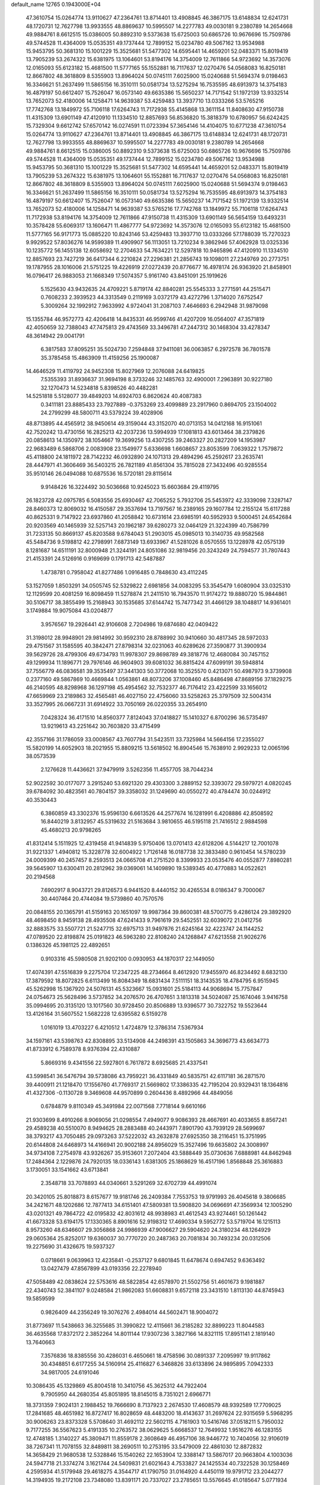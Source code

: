default_name                                                                    
12765  0.1943000E+04
  47.3610754  15.0264774  13.9110627  47.2364761  13.8714401  13.4908845
  46.3867175  13.6148834  12.6241731  48.1720731  12.7627798  13.9933555
  48.8869637  10.5995507  14.2277783  49.0030181   9.2380789  14.2654668
  49.9884761   8.6612515  15.0386005  50.8892310   9.5373638  15.6725003
  50.6865726  10.9676696  15.7509786  49.5744528  11.4364009  15.0535351
  49.1737444  12.7899152  15.0234780  49.5067162  13.9534988  15.9453795
  50.3681310  15.1001229  15.3525681  51.5477302  14.6595441  14.4659201
  52.0483371  15.8019419  13.7905239  53.2674322  15.6381975  13.1064601
  53.8194176  14.3754009  12.7611866  54.9723692  14.3573076  12.0165093
  55.6123182  15.4681500  11.5777165  55.1552881  16.7117637  12.0270476
  54.0568083  16.8250181  12.8667802  48.3618809   8.5355903  13.8964024
  50.0745111   7.6025900  15.0240688  51.5694374   9.0198463  16.3346621
  51.2637499  11.5865156  16.3510111  50.0581734  13.5275294  16.7535595
  48.6913973  14.3754183  16.4879197  50.6612407  15.7526047  16.0573140
  49.6635386  15.5650237  14.7171542  51.1972139  13.9332514  13.7652073
  52.4180006  14.1258471  14.9639387  53.4259483  13.3937710  13.0333266
  53.5765216  17.7742768  13.1849972  55.7106118  17.6264743  11.7172938
  55.4145868  13.3611154  11.8408630  47.9150738  11.4315309  13.6901149
  47.4120910  11.1334510  12.8857693  56.8536820  15.3818379  10.6780957
  56.6242425  15.7329304   9.6612742  57.6570142  16.0274591  11.0723394
  57.3654146  14.4104075  10.6771238  47.3610754  15.0264774  13.9110627
  47.2364761  13.8714401  13.4908845  46.3867175  13.6148834  12.6241731
  48.1720731  12.7627798  13.9933555  48.8869637  10.5995507  14.2277783
  49.0030181   9.2380789  14.2654668  49.9884761   8.6612515  15.0386005
  50.8892310   9.5373638  15.6725003  50.6865726  10.9676696  15.7509786
  49.5744528  11.4364009  15.0535351  49.1737444  12.7899152  15.0234780
  49.5067162  13.9534988  15.9453795  50.3681310  15.1001229  15.3525681
  51.5477302  14.6595441  14.4659201  52.0483371  15.8019419  13.7905239
  53.2674322  15.6381975  13.1064601  55.1552881  16.7117637  12.0270476
  54.0568083  16.8250181  12.8667802  48.3618809   8.5355903  13.8964024
  50.0745111   7.6025900  15.0240688  51.5694374   9.0198463  16.3346621
  51.2637499  11.5865156  16.3510111  50.0581734  13.5275294  16.7535595
  48.6913973  14.3754183  16.4879197  50.6612407  15.7526047  16.0573140
  49.6635386  15.5650237  14.7171542  51.1972139  13.9332514  13.7652073
  52.4180006  14.1258471  14.9639387  53.5765216  17.7742768  13.1849972
  55.7106118  17.6264743  11.7172938  53.8194176  14.3754009  12.7611866
  47.9150738  11.4315309  13.6901149  56.5654159  13.6493231  10.3578428
  55.6069317  13.1606471  11.4867777  54.9723692  14.3573076  12.0165093
  55.6123182  15.4681500  11.5777165  56.9171773  15.0885220  10.8243146
  53.4259483  13.3937710  13.0333266  57.1788039  15.7270323   9.9929522
  57.8036276  14.9599389  11.4909907  56.1113051  13.7210234   9.3862946
  57.4062928  13.0325336  10.1235772  56.1455138  12.6058692  12.2704633
  54.7634221  12.5297818  10.9465896  47.4120910  11.1334510  12.8857693
  23.7427219  36.6417344   6.2210824  27.2296381  21.2856743  19.1098011
  27.2349769  20.2773751  19.1787955  28.1016006  21.5751225  19.4226919
  27.0272439  20.8776677  16.4978174  26.9363920  21.8458901  16.0796417
  26.9883053  21.1668349  17.5074357   5.9161740  43.8451091  25.1919626
   5.1525630  43.9432635  24.4709221   5.8719174  42.8840281  25.5545333
   3.2771591  44.2515471   0.7608233   2.3939523  44.3313549   0.2119169
   3.0372179  43.4272796   1.3714020   7.6752547   5.3009264  32.1992912
   7.9633992   4.9724041  31.2087103   7.4646693   6.2942948  31.9879098
  15.1355784  46.9572773  42.4206418  14.8435331  46.9599746  41.4207209
  16.0564007  47.3571819  42.4050659  32.7388043  47.7475813  29.4743569
  33.3496781  47.2447312  30.1468304  33.4278347  48.3614942  29.0041791
   6.3817583  37.8095251  35.5024730   7.2594848  37.9411081  36.0063857
   6.2972578  36.7801578  35.3785458  15.4863909  11.4159256  25.1900087
  14.4646529  11.4119792  24.9452308  15.8027969  12.2076088  24.6419825
   7.5355393  31.8936637  31.9694198   8.3733246  32.1485763  32.4900001
   7.2963891  30.9227180  32.1270473  14.5234818   5.8398526  40.4482281
  14.5251818   5.5128077  39.4849203  14.6924703   6.8620624  40.4087383
   0.3411181  23.8885433  23.7927889  -0.3753269  23.4099889  23.2917960
   0.8694705  23.1504002  24.2799299  48.5800711  43.5379224  39.4028906
  48.8713895  44.4565912  38.9450614  49.3159044  43.3152070  40.0713153
  14.0412168  16.9151061  42.7520242  13.4730156  16.2825213  42.2037236
  13.5994939  17.1081813  43.6013464  38.2379826  20.0858613  14.1350972
  38.1054667  19.3699256  13.4307255  39.2463327  20.2827209  14.1953987
  22.9683489   6.5868706   2.0083908  23.1549977   5.6336698   1.6608657
  23.8053599   7.0639322   1.7579872  45.4118800  24.1811972  28.7142232
  46.0932890  24.1071313  29.4894296  45.2592617  23.2635741  28.4447971
  41.3606469  36.5403215  26.7821189  41.8561304  35.7815028  27.3432496
  40.9285554  35.9510146  26.0494088  10.6875536  16.5720181  29.8115614
   9.9148426  16.3224492  30.5036668  10.9245023  15.6603684  29.4119795
  26.1823728  42.0975785   6.5083556  25.6930467  42.7065252   5.7932706
  25.5453972  42.3339098   7.3287147  28.8460373  12.8069032  16.4150587
  29.3537694  13.7197567  16.2389165  29.1607784  12.2155124  15.6117288
  40.8625331   9.7147922  23.6937860  41.2058842  10.6731614  23.6985191
  40.5952933   9.5000451  24.6542684  20.9203569  40.1465939  32.5257143
  20.1962187  39.6280273  32.0464129  21.3224399  40.7586799  31.7233135
  50.8669137  45.8203588   9.6784043  51.2903015  45.0985013  10.3140735
  49.9582568  45.5484736   9.5198812  42.2798991   7.6873149  13.6933967
  41.5281026   8.0570555  13.1228978  42.0575139   8.1281687  14.6511191
  32.8000948  21.3244191  24.8051086  32.9819456  20.3243249  24.7594577
  31.7807443  21.4153391  24.5126916   0.9169699   0.1791713  42.5487887
   1.4738781   0.7958042  41.8277486   1.0916485   0.7848630  43.4112245
  53.1527059   1.8503291  34.0505745  52.5329822   2.6981856  34.0083295
  53.3545479   1.6080904  33.0325310  12.1129599  20.4081259  16.8098459
  11.5278874  21.2411510  16.7943570  11.9174272  19.8880720  15.9844861
  30.5106717  38.3855499  15.2168943  30.1535685  37.6144742  15.7477342
  31.4466129  38.1048817  14.9361401   3.1749884  19.9075084  43.0204877
   3.9576567  19.2926441  42.9106608   2.7204986  19.6874680  42.0409422
  31.3198012  28.9948901  29.9814992  30.9592310  28.8788992  30.9410660
  30.4817345  28.5972033  29.4751567  31.1585595  40.3842471  27.8798314
  32.0231063  40.6289626  27.3590877  31.3900934  39.5629726  28.4799306
  49.6734793  11.9978307  29.8698789  49.3818776  12.4680084  30.7457152
  49.1299934  11.1896771  29.7976146  46.9604903  39.6081032  36.8815424
  47.6099191  39.5948814  37.7556779  46.0836581  39.3535497  37.3441303
  50.3772068  10.3525570   0.4213071  50.4987973   9.3739908   0.2377160
  49.5867869  10.4669844   1.0563861  48.8073206  37.1008460  45.8486498
  47.8689156  37.1829275  46.2140595  48.8298968  36.1297198  45.4954562
  32.7532377  46.7176412  23.4222599  33.1656012  47.6659969  23.2189863
  32.4565481  46.4027150  22.4756060  33.5258263  25.3797509  32.5004314
  33.3527995  26.0667231  31.6914922  33.7050169  26.0220355  33.2654910
   7.0428324  36.4171510  14.8560377   7.8124043  37.0418827  15.1410327
   6.8700296  36.5735497  13.9219613  43.2251642  30.7603820  33.4715499
  42.3557166  31.1786059  33.0008567  43.7607794  31.5423511  33.7325984
  14.5664156  17.2355027  15.5820199  14.6052903  18.2021955  15.8809215
  13.5618502  16.8904546  15.7638910   2.9929233  12.0065196  38.0573539
   2.1276628  11.4436621  37.9479919   3.5262356  11.4557705  38.7044234
  52.9022592  30.0177077   3.2915240  53.6921320  29.4303300   3.2889152
  52.3393072  29.5979721   4.0820245  39.6784092  30.4823561  40.7804157
  39.3358032  31.1249690  40.0550272  40.4784474  30.0244912  40.3530443
   6.3860859  43.3302376  15.9596130   6.6613526  44.2577674  16.1281991
   6.4208886  42.8508592  16.8440219   3.8132957  45.5319632  21.5163684
   3.9810655  46.5195118  21.7416512   2.9884598  45.4680213  20.9798265
  41.8312414   5.1511925  12.4319458  41.9414839   5.9750406  13.0701413
  42.6128206   4.5144217  12.7001078  31.9221337   1.4940812  15.3228778
  32.6004922   1.7126148  16.0187738  32.3833480   0.9610454  14.5780239
  24.0009399  40.2457457   8.2593513  24.0665708  41.2751520   8.3399933
  23.0535476  40.0552877   7.8980281  39.5645907  13.6300411  20.2812962
  39.0369061  14.1409890  19.5389345  40.4770883  14.0522621  20.2194568
   7.6902917   8.9043721  29.8126573   6.9441520   8.4440152  30.4265534
   8.0186347   9.7000067  30.4407464  20.4744084  19.5739860  40.7570576
  20.0848155  20.1365791  41.5159163  20.1651097  19.9987364  39.8600381
  48.5700775   9.4286124  29.3892920  48.4698450   8.9459138  28.4935508
  47.6241433   9.7961619  29.5452551  32.6039072  21.0412756  32.8883575
  33.5507721  21.5247715  32.6975713  31.9497876  21.6245164  32.4223747
  24.1144252  47.0789520  22.8198874  25.0191823  46.5963280  22.8108240
  24.1268847  47.6213558  21.9026276   0.1386326  45.1981125  22.4892651
   0.9103316  45.5980508  21.9202100   0.0930953  44.1870317  22.1449050
  17.4074391  47.5516839   9.2275704  17.2347225  48.2734664   8.4612920
  17.9455970  46.8234492   8.6832130  17.3879592  18.8072825   6.6113499
  16.8084349  18.6831434   7.5111151  18.3143535  18.4784795   6.9515945
  45.5262998  15.1367920  24.5076131  45.5323667  15.0931601  25.5184113
  44.9068694  15.7757847  24.0754673  25.5628496   3.5737852  34.2076570
  26.4707651   3.1813318  34.5024087  25.1674046   3.9416758  35.0994695
  20.3135120  13.1017560  30.9728450  20.8506889  13.9396577  30.7322752
  19.5523644  13.4126164  31.5607552   1.5682228  12.6395582   6.5159278
   1.0161019  13.4703227   6.4210512   1.4724879  12.3786314   7.5367934
  34.1597161  43.5398763  42.8308895  33.5134908  44.2498391  43.1505863
  34.3696773  43.6634773  41.8733912   6.7589378   8.9376394  22.4310887
   5.8669316   9.4341556  22.5927801   6.7617872   8.6925685  21.4337541
  43.5998541  36.5476794  39.5738086  43.7959221  36.4331849  40.5835751
  42.6117181  36.2871570  39.4400911  21.1218470  17.1556760  41.7769317
  21.5669802  17.3386335  42.7195204  20.9329431  18.1364816  41.4327306
  -0.1130728   9.3469608  44.9570899   0.2604436   8.4892966  44.4849056
   0.6784879   9.8110349  45.3491984  22.0071568   7.7718144   9.6610166
  21.9303699   8.4910266   8.9069056  21.0298554   7.4949077   9.9086393
  28.4667691  40.4033655   8.8567241  29.4589238  40.5510070   8.9494625
  28.2883488  40.2443971   7.8901790  43.7939129  28.5699697  38.3793217
  43.7050485  29.0973263  37.5222032  43.2632878  27.6925350  38.2116451
  15.3751995  20.6144808  24.6468973  14.4166941  20.9002188  24.8956029
  15.3527496  19.6635802  24.3008997  34.9734108   7.2754978  43.9326267
  35.9153601   7.2072404  43.5888449  35.0730636   7.6888981  44.8462948
  17.2484364   2.1229876  24.7920135  18.0336143   1.6381305  25.1868629
  16.4517196   1.8568848  25.3616883   3.1730051  33.1541662  43.6713841
   2.3548718  33.7078893  44.0340661   3.5291269  32.6702739  44.4991074
  20.3420105  25.8018873   8.6157677  19.9181746  26.2409384   7.7553753
  19.9791993  26.4045618   9.3806685  34.2421671  48.1202686  12.7877413
  34.6151401  47.5809381  13.5908820  34.0696691  47.3569934  12.1005290
  43.0201321  49.7864722  42.0195832  42.8031612  48.9938983  41.4612543
  43.9274461  50.1261442  41.6673328  53.6194175  17.1330365   8.8901616
  52.9198312  17.4690334   9.5952772  53.5719704  16.1215113   8.9573260
  48.6346607  29.3056868  24.9986939  47.9006627  29.5904620  24.3180234
  48.1264929  29.0605364  25.8252017  19.6360037  30.7770720  20.2487363
  20.7081834  30.7493234  20.0312506  19.2275690  31.4326675  19.5937327
   0.0718661   9.0639963  12.4235841  -0.2537127   9.6801845  11.6478674
   0.6947452   9.6363492  13.0427479  47.8567899  43.0193356  22.2278940
  47.5058489  42.0838624  22.5753616  48.5822854  42.6578970  21.5502756
  51.4601673   9.1981887  22.4340743  52.3841107   9.0248584  21.9862083
  51.6608831   9.6572118  23.3431510   1.8113130  44.8745943  19.5859599
   0.9826409  44.2356249  19.3076276   2.4984014  44.5602471  18.9004072
  31.8773697  11.5438663  36.3255685  31.3990822  12.4115661  36.2185282
  32.8899223  11.8044583  36.4635568  17.8372172   2.3852264  14.8011144
  17.9307236   3.3827166  14.8321115  17.8951141   2.1819140  13.7640663
   7.3576836  18.8385556  30.4286031   6.4650661  18.4758596  30.0891337
   7.2095997  19.9117862  30.4348851   6.6177255  34.5160914  25.4116827
   6.3468826  33.6133896  24.9895895   7.0942333  34.9817005  24.6191046
  10.3086435  45.1329869  45.8004518  10.3410756  45.3625312  44.7922404
   9.7905950  44.2680354  45.8051895  18.8145015   8.7351021   2.6966771
  18.3731359   7.9024131   2.1988452  19.7666690   8.7137923   2.2674530
  17.4608579  48.9392589  17.7709025  17.2841685  48.4651982  16.8727417
  16.8028659  48.4483200  18.4143637  31.2697624  22.9315659   5.5968295
  30.9006263  23.8373328   5.5708640  31.4692112  22.5602115   4.7161903
  10.5416746  37.0518211   5.7950032   9.7177255  36.5567623   5.4191335
  10.2763572  38.0629625   5.6668537  12.7649932   1.9516276  46.1283155
  12.4748185   1.3140227  45.3809471  11.8559178   2.3608649  46.4957106
  38.9446772  10.7404056  32.9106019  38.7267341  11.7078155  32.8489811
  38.2690511  10.2753195  33.5479009  22.4861030  12.8872832  14.3658429
  21.9680538  12.5328846  15.1540262  22.1653904  12.3388147  13.5867017
  20.9663804   4.1003036  24.5947718  21.3374274   3.1621744  24.5409831
  21.6021643   4.7533827  24.1425534  40.7322528  30.1258469   4.2595934
  41.5179948  29.4618275   4.3544717  41.1790750  31.0164920   4.4450119
  19.9791712  23.2044277  14.3194935  19.2172108  23.7348080  13.8391171
  20.7337027  23.2785651  13.5576645  41.0185647   5.0771934   0.8739044
  41.1221067   4.3155840   1.5706991  40.2391571   5.6020974   1.2593440
  44.2042272  47.5627459  27.8687936  45.2589489  47.5991485  27.8521811
  44.0746455  46.5556549  27.5791425  13.8240482  47.0909738  39.9157640
  14.0413025  46.7853647  38.9352466  13.5146505  48.0820232  39.7614809
   9.9086763  11.6474371  21.6642646  10.5039284  12.4209757  21.9639623
  10.5584737  10.8495819  21.4267887  13.7189565  20.5026645  20.6582604
  14.4109858  21.0791406  21.1544845  14.2818871  19.9564875  19.9855187
   2.7621351  16.0076777  32.2396852   2.1810840  15.2518954  31.7309683
   3.6204144  15.8289630  31.7487264  36.8827562  20.1967274  16.7831831
  35.9952732  20.4867695  16.3853995  37.5678304  20.3260551  16.0684841
  27.5299450   6.7096419   0.6065687  28.0876689   5.9402627   0.1702069
  26.9592991   6.2055376   1.2850717  12.8673483  38.3670714  45.9378465
  11.9105972  38.1571088  45.7398505  12.8971197  39.3320353  46.3900216
  43.1661216  16.9738939  14.9258312  42.5684261  16.1392581  15.1432530
  43.7285229  16.5797067  14.1747285  16.2957362  19.6246301  30.6332777
  16.6224822  18.8027245  31.1148096  16.8830816  19.6474171  29.7746623
  17.8126126  36.6084327  20.0674627  16.8854675  36.5642394  20.4152041
  18.1754595  35.6135200  20.2542743  12.8098293  24.9966013  26.9848162
  12.1452639  25.2162505  26.2415852  12.4863285  24.0638691  27.2670597
   6.3186940  16.1896893  22.6755931   7.1141100  16.2602839  23.3207712
   5.9603593  15.2391260  22.8090767  50.5137770  30.1063924  15.5965614
  50.4781052  29.0457363  15.6144997  49.7544006  30.4275609  16.1843399
  23.0255016   0.9520671  19.9584566  23.1260925   1.7748413  20.5575388
  22.0521734   0.8675639  19.6805930  16.4482112  44.0252366  16.2350729
  16.0586840  43.9610271  17.1792808  16.7329022  44.9883137  16.1577709
  36.4924588  13.5832537  15.4147046  36.4898504  13.8027650  14.4008306
  37.4859842  13.8073024  15.6817699  19.4723391  17.8220208   7.6900729
  19.7199060  18.4338128   8.5038365  19.0600499  16.9624012   8.1037404
  35.7312972  12.9775424  19.5022722  35.8072831  12.5046059  18.5627763
  35.6583263  12.2238743  20.1987391  33.8803067  18.4883205  27.1036404
  33.5118742  18.6183050  26.1386648  34.8808573  18.4392902  27.0812575
  17.2751586  20.4527144  10.2516973  16.8463794  19.8161349   9.6531910
  16.9912849  20.1566578  11.1997570   7.8459820  35.2681193  42.1097523
   7.4565485  34.3005282  41.9459633   7.0369708  35.7799038  42.5397569
  38.5109249  11.7848828   7.1285634  37.6771204  11.6461078   6.5278118
  39.1663869  12.2831944   6.4538774   4.7473220  30.6837743   5.4725917
   4.7559307  30.6779226   4.4611486   5.3953030  30.0005133   5.8098468
  42.5684282  29.2558085  17.9026998  42.5511065  29.1202662  18.9309649
  41.6266876  28.9053168  17.6751948  11.7742291  18.4750547  14.8152458
  10.7511928  18.6121230  14.7234303  11.8341942  17.6423056  15.4409903
  48.9958541  28.7532554  29.0383621  48.3338637  28.2838541  29.6672450
  48.6073736  29.6626483  28.8902130  48.4037849   9.0214015  36.2381224
  48.4241836  10.0395585  36.1242692  47.5159440   8.7446079  35.8050494
  49.1009496  10.0463690  43.9202240  48.3405117   9.3664718  43.9653710
  49.7601029   9.9720203  44.6635781  31.3050889  29.6522530  19.6989184
  31.4363325  29.7104282  20.7471839  31.4418822  30.6341998  19.4083611
  50.3133039  39.0777810  21.0305599  49.4654423  38.9983806  21.5909112
  50.0833926  39.7282067  20.2837045  42.9080733  11.6537840  41.9306289
  42.7173099  11.7737830  40.9511843  42.2575008  10.9096837  42.2182841
   9.3471959  40.3182540  35.2550757   9.4309755  40.9833847  35.9643880
  10.3072280  39.9671003  35.0720141  38.7386828  30.9577506  33.5498097
  37.9906840  31.4730539  33.1197471  38.6000370  31.0336089  34.5301071
  45.1734817   4.5582890  27.4030851  44.1452596   4.6557307  27.1510061
  45.6020025   5.1108922  26.6346022  16.7336485   3.4269917  39.1504554
  16.1827216   4.1605273  38.7159410  16.0887742   3.0354272  39.8878855
  51.3497814  16.8286603  33.3853061  52.3008367  16.7913878  32.9811638
  50.9616882  15.9029782  33.0908201  26.6795827  43.6566677  41.2422492
  27.3559952  44.3802974  41.3615946  26.6729064  43.4959731  40.2273756
  33.9412449  41.6359904  30.0606664  34.1422222  40.6259991  29.7274013
  34.9380157  42.0199140  30.0071097  28.5596599  39.7425881  17.3740569
  27.6643674  39.5868148  17.9112063  28.8975834  38.8083536  17.1731894
  51.6141580  13.7156850   6.9637451  50.8542046  13.2080250   7.3760485
  51.3704300  14.7265240   7.1410802  12.2608614  31.9852383  23.8674334
  12.9402797  32.4862090  24.4939297  11.3755760  32.4489480  24.1195880
  44.3412884  44.2113242  22.8115355  43.5238514  44.5579524  22.2986762
  44.3517059  43.1733404  22.6301682  33.8556998  14.6765268  15.7161972
  33.1053738  14.3488326  15.0769487  34.6431426  14.0234218  15.4712655
  32.4716340  20.1238224  44.7283435  32.1512744  19.2685537  45.1702587
  32.2200315  19.8900826  43.7137646  36.0439081   6.8518678   7.4380023
  36.0383047   7.2384654   8.3798611  35.1653757   7.2686395   7.0549141
  12.6200677  45.0853278  27.1800573  12.5034289  44.7165634  28.1319235
  13.2178670  44.3313979  26.7796813  41.0357303  22.2849344   1.7265631
  40.6237182  21.9912161   0.8348808  41.6610055  23.0215009   1.5736881
  26.8937835  20.3135447  36.4986341  25.9471970  20.0922635  36.3087577
  27.4363570  19.4707226  36.3540623  44.9136935  41.8975904   8.4257687
  45.6128959  41.6323881   9.0815989  45.4798439  42.4742194   7.7654600
  35.3241159   3.3445723  15.3838899  36.0140459   3.6727989  16.0536310
  35.2505962   4.0795718  14.6557844  16.4900951  18.4691644  35.5921339
  15.8146113  19.2084644  35.5281059  15.9707514  17.6241618  35.2099559
  -0.0442890  21.8106282  27.5885117   0.5566039  22.2625468  28.3122942
   0.6239307  21.5835676  26.8507130  21.9328414  35.4167508   5.1830842
  21.8091257  34.5366782   5.6083168  21.4385954  35.3903402   4.2797076
  50.0252207  43.8019717   0.1442407  49.7978826  42.8005927   0.4872515
  50.0612720  44.3202413   1.0032128  36.1942640  16.6029832  21.9419775
  35.5398891  16.2625870  21.3354242  35.7174123  17.4463979  22.3320380
   1.6131999   6.8270016  12.0689277   0.9327316   6.0576435  12.2697048
   1.0657484   7.7077094  12.2996648   5.5519360  37.5455983  17.2629839
   5.4758000  36.7899658  17.9508365   6.3079339  37.3597890  16.6090578
  28.8967076  25.7953874  41.0629448  28.7051777  26.8346428  40.9605789
  29.7628214  25.8127550  41.6210028  49.0080374  34.1991193  26.2834542
  48.1237302  34.2673987  26.7980161  49.5288307  33.5018840  26.8626967
  24.5261463  24.6137120  19.6058043  24.9007375  23.6422918  19.6915850
  23.7001719  24.4930950  19.0824743  26.2821303  46.4478887  25.6909954
  26.8993033  46.8697740  24.9482818  26.9376815  46.2186246  26.4576218
  25.5966354  16.3051698   5.2099948  25.3733185  15.4891095   4.5929541
  26.1163598  16.9756427   4.5732503   7.8199898  39.3887975  40.7850886
   8.3860481  39.9015272  40.1142819   7.3296730  38.6213569  40.1428555
  31.1883110  29.9574629  41.1305922  30.5908516  29.8511416  42.0036139
  32.1729549  29.8691288  41.6083002   0.9470402  25.1309233  19.9822453
   1.1532588  25.9026845  20.5360129   1.1657735  24.3265103  20.5671204
  29.0330704  16.5264983   1.6117437  28.4082237  16.5164553   0.8545107
  29.2054734  15.5494035   1.8583227  28.3917147  43.7729405  29.5242918
  28.1068653  42.8275546  29.7682886  29.1958660  43.5890405  28.9339354
  37.7841534  10.7175371  24.0042422  38.1327736  11.5745171  23.4125634
  37.4357459  10.1197871  23.2261572  42.6650060   7.7593975  30.8801222
  43.6579070   7.7148428  31.1090792  42.2273761   7.8571065  31.7506887
  25.0859025  13.0864518  30.9886266  25.3289904  13.3666798  30.0176159
  25.9360173  13.1602658  31.4767033  32.7375110  29.9127908   9.1911966
  31.8509172  29.8961754   9.6390414  32.6675999  30.6919350   8.5055325
  50.1455088  20.0319803   4.8342350  50.4459017  19.1637759   5.2550695
  50.3480869  19.8274610   3.8224984  38.3026468  30.9493236  24.9208469
  38.4586792  30.3528904  24.1285173  38.7332701  30.4862575  25.7109467
  14.3644628  27.6673178  19.1430246  14.9830802  28.4792031  18.9927332
  13.6109574  27.8343977  18.5053605   7.8245131  38.4635368   0.3430350
   7.5073557  37.7151460  -0.2840696   8.7656245  38.6603688   0.0200781
  52.7681850   5.4331982  23.4712455  52.9925311   6.4348340  23.4106063
  52.2211476   5.2173407  22.6099179  22.3896495  34.3945139  17.0050172
  22.1575614  34.1208729  16.0527985  22.4221179  33.5244236  17.5406199
  18.0419347  32.5470305  18.9270862  17.2985831  32.1579849  19.4470329
  17.7707918  32.3224494  17.9228060  49.5428739   3.7217276  20.1187693
  49.1598430   3.5473920  19.2047983  48.9835957   3.1831892  20.8040028
  42.4588940  25.9729038  38.6216537  42.0089303  25.6102860  39.4531207
  42.7962121  25.1798598  38.0751116  41.6925298  44.6967375  35.8130328
  42.6982952  44.9007847  35.8778419  41.7538052  43.6827012  35.5833374
  11.8882460   3.4302811  27.8982777  11.1420246   2.7261354  28.0060321
  11.6500504   4.2017710  28.5275570  20.3385039  22.2911764  10.4742172
  20.7935167  22.6358239  11.2786353  19.3771766  22.6685603  10.4661897
  52.7966465  26.7391458  45.8935484  52.5151713  25.9898804  45.2110860
  51.9479632  27.2917461  45.9629824  29.2417331  35.0518281  18.9149102
  28.3770236  34.5054326  19.0560149  29.8281531  34.8333382  19.7150683
  43.5417388  20.5694615  17.0762338  44.2322941  19.8491078  16.7386946
  43.3030414  20.9895041  16.1622028  13.3815014  35.0015080  13.0353161
  12.9696327  34.2815141  13.6208974  12.6434824  35.5096416  12.5787622
  30.3181752   2.2763906  23.5819591  30.7283602   1.4295631  23.3235547
  29.6824134   2.0449514  24.3841093  23.9403502  33.5798258  25.2194335
  24.2093778  33.2994025  24.2889858  24.6345339  33.1649512  25.8320468
  47.3257489   2.6881501   0.0272853  46.5000731   3.0327818   0.5254948
  48.0493084   2.6438078   0.7250048  18.0608668  33.2185282  24.0485393
  18.7387763  33.1230895  23.3219571  18.6094788  32.8791441  24.9073027
  41.7757494  12.8185156   3.3971276  42.3464507  13.6583834   3.1806921
  41.2076225  12.6446441   2.5141436   9.2794305  44.3689874  34.2613827
   8.5202417  44.3178416  33.5283831   9.2740408  45.3629355  34.4773513
  50.6120613  39.0250053  15.5206067  50.1794719  39.4363786  14.6706954
  51.6245897  38.9383232  15.2042765  40.2339413   3.8082331  19.6163865
  40.6808076   3.5786441  20.5400817  39.2340787   3.5939987  19.8440351
  50.4411816  32.3469682  27.3620741  50.9030963  32.3424051  28.2377130
  51.0567064  32.7054399  26.6302812   8.7446071  46.1592995  27.9728667
   9.4511983  46.3445930  27.2389259   8.1845679  45.4055655  27.5922261
   9.1227073  47.1428548  41.5635617   9.3030985  47.5951705  42.4930724
  10.0030788  46.8856390  41.2179120  42.4003195  34.3992412  27.8151528
  41.8715003  34.1798336  28.7559432  42.9295288  33.5912800  27.6209714
  10.2589936   1.8162704  11.7453873  11.0496339   1.1779696  11.7906911
   9.7811438   1.5069877  10.8596125  23.1214814  39.1565217   0.2969189
  22.5384745  40.0669517   0.2526805  23.6181419  39.2829373   1.1413566
  34.1170463   3.2213450  39.0636717  33.5486510   3.5561368  38.2390893
  33.4268195   3.1252608  39.7942431  47.1214415  41.7451838  28.2816487
  47.4088304  42.6792757  27.9868753  46.6680040  41.9162515  29.1535260
   9.6219448  47.9955339  44.4936925  10.3267222  47.3122793  44.5950808
   8.7294507  47.4886243  44.6930995  47.3420349  28.0513156  31.0301425
  47.1937532  28.6303870  31.8911715  47.5944473  27.1430517  31.4354234
  31.2433104  10.0901496  32.5869092  32.0607585  10.6839463  32.6201492
  30.8524034  10.1789270  33.5383928  11.6936941  22.4003395  20.7381846
  11.8332629  23.1340615  20.0795107  12.3651347  21.7136156  20.4956379
  24.1205024   1.1075248  43.2243012  23.5405595   1.9807873  43.2203090
  23.5446653   0.4736386  43.7819486  17.7312250  32.5552879  30.7877530
  17.4011427  32.4521273  31.7831786  17.9317404  33.4644631  30.5899550
  23.3863811  31.5363193   7.9894385  22.7375006  32.0857183   7.4520072
  22.8612505  30.9673555   8.6298160  34.4400834  33.1596025  23.7567426
  34.3857280  32.1722351  24.1696017  34.0828146  32.9021470  22.7712196
  26.9027486   0.6680547   7.0464142  26.2396168  -0.0425828   6.8457076
  26.8902836   1.2675021   6.1971165  38.8133100  13.7934554  11.7243427
  38.0583388  13.8933996  12.3889526  38.3247163  13.6967510  10.8019969
  41.1225088   2.3122194  16.4648359  41.6781849   2.1471362  15.6274480
  40.1423186   2.3339095  16.1343456  29.6198322  16.6504782  29.7522544
  30.5413393  16.7728686  29.2522570  29.6560840  17.4737028  30.3555903
   6.5606290  28.6114814   6.1182545   7.0124900  28.7969494   5.1308702
   7.1661735  27.7611367   6.3763876  16.6218321  25.9322522   0.5528031
  17.2061683  26.1117151   1.3592574  16.5110501  26.8850712   0.1215075
  12.8206895  45.4369935  34.2882938  12.9021739  45.1686512  35.2993933
  12.1359750  46.1895852  34.3417589  13.2131520  40.5780115  36.8201209
  13.0148025  41.5886625  37.0052901  14.2220652  40.5585111  36.8168281
  21.0256414  40.3837162  17.6709514  21.7175179  39.6845524  17.9752124
  20.3555436  40.3569264  18.4534368  44.9102093  19.6105741  40.1641680
  45.4251091  20.4060267  39.8706482  44.1075458  19.5596193  39.5495959
  50.1269276  18.7368339  31.4610047  50.5599088  18.1387245  32.2213778
  50.0939591  19.7158841  31.8931217  33.2797132   7.5156630  17.8677697
  32.9054988   6.6761181  18.3582201  34.0303866   7.1343050  17.2821104
  11.4834675  28.5602476  42.9150508  10.4806639  28.9203302  42.7564912
  11.4112191  28.0884088  43.8403211  33.8521196   0.7553538   8.5175912
  34.1416192   0.5472428   9.4861872  33.5584435  -0.1335857   8.1105210
  37.1793185  19.4954220   7.1346046  37.2790829  20.2570130   7.7720170
  36.5995020  18.7909115   7.6287176  16.9083495   2.4711183   5.5416435
  17.6944175   2.4623137   6.1621541  16.9560790   3.4447637   5.1646668
  13.9888370  11.0727120  28.2519230  13.5381375  10.1934855  28.1147989
  13.9013370  11.2395317  29.2551757  35.1781118  18.9032102  40.9199744
  34.2900985  18.6865340  40.3905295  35.0716566  18.3839764  41.8350628
  10.9508861  23.5733279  37.3973653  11.9875372  23.6646182  37.3340865
  10.6729942  23.4462558  36.4031060  12.5337407  48.2301926   0.3323622
  13.2541090  48.7483274   0.8364776  12.7832160  48.1354547  -0.6090464
   4.8358158   7.2900437  15.7036894   4.9951936   6.3193018  15.8220299
   5.5825999   7.5803719  15.0190613  21.0300608   8.6216189  23.8416293
  20.0314722   8.4662302  23.8031863  21.2337706   9.1656009  22.9791172
  21.9099146  43.9242327   8.6143794  21.6528045  44.8892559   8.6872246
  21.5314803  43.4658018   9.4515260  32.2315376  27.6393516   1.9892036
  33.2102669  27.4849908   2.3491236  31.9649661  26.6900740   1.7056578
  39.0641403  46.9338249  24.9969412  39.6535859  46.2485241  25.5244636
  39.6038516  47.1974486  24.1712752   0.2596617  35.9015375   5.9386550
   0.8028806  35.1855377   5.5100965   0.7152326  36.1059781   6.8851123
  10.4279340  48.7449929  21.7919230   9.5936843  48.9401366  22.2993115
  11.1793856  49.0723489  22.4136104  24.4282355  38.3558398  39.3373932
  23.4186415  38.3218674  39.4028599  24.7520382  38.1010949  40.2361173
  38.9946587  14.2824376  16.2631667  39.1393010  15.2663006  16.0283443
  39.8180798  13.7795811  15.8783174  31.6937229  29.8073910  22.3953456
  32.6920725  29.6965903  22.4100891  31.3366506  29.2575626  23.2491108
  21.6960721   9.2301511  16.8550056  22.0104289   9.5266648  15.9366116
  21.6717717   8.1691401  16.6780159  15.6115456   2.4428544  20.6252764
  15.7783455   2.0850791  21.5334926  16.4063394   2.9491071  20.3115540
  36.4369704  14.3419135  12.9029914  36.0890061  15.3652701  12.9028544
  35.5521067  13.9196227  12.4634175  17.9508778  12.1001892   6.1486125
  18.5981108  11.9371407   5.4448815  18.2837944  11.4896249   6.9180008
   2.8104990  46.9642698   0.9042690   3.0468535  45.9542482   1.1824258
   3.4605502  47.4715590   1.4888053  50.0791672  47.7587000   1.9453510
  50.3945017  48.6571776   1.4556555  49.6133098  48.1644135   2.8135113
  40.5081252  17.0283402  45.2873315  40.4166199  17.5691903  46.1932118
  41.2977553  17.5468895  44.8225347   4.9815217  12.0798880   2.2291624
   3.9536654  12.1014527   2.0387793   5.1040709  12.5863985   3.0739645
  46.0095021  18.8131712  43.5160052  45.3405626  18.4984851  44.2236034
  46.6317194  19.4123972  44.0869886  16.2946877  40.7734258   6.2113767
  17.0641189  40.1724030   6.5220903  15.8109033  41.0488508   7.0400848
  47.3190164  43.1692908  45.0510903  48.3014522  43.3165863  45.3367153
  47.0865596  42.2085837  45.2614493  18.1422873  16.4728719  41.1587099
  19.0280138  16.8150582  41.4707953  18.3545870  15.5112173  40.8670507
  38.6996433  16.1736556   8.0833874  39.7321090  15.9675650   8.0249698
  38.6036701  17.1567374   8.2849824   2.9580613  45.4925366  26.4479049
   2.3067999  44.9379675  25.8834430   3.7756923  44.9036136  26.6169191
  31.8678321   4.5597231  23.4610273  32.6240775   4.3641508  24.1745173
  31.2925879   3.7104435  23.5878199  46.4970137   1.7708825  20.0129860
  46.3274252   2.7554622  19.8813635  46.7184395   1.6136010  20.9604474
   8.2196271  32.9989618  21.4578579   8.3487506  32.1018461  21.0077977
   7.3332959  33.3346365  21.0554368  34.6796711  12.8721891  35.3785716
  34.7116913  11.9415436  34.9463718  34.4221131  13.4716756  34.5106077
  44.9645169  44.8026095  46.1922108  45.6932336  44.3988748  45.6600705
  44.4764027  45.4363069  45.6010225  47.2932580  46.2351472  40.7290369
  48.2836402  46.5049712  40.6477853  47.1655980  45.9454278  41.7078793
  27.8959091  40.2912284  29.2291795  27.5365151  39.3403976  29.0186954
  28.3200939  40.5793053  28.3359286   6.3660679  20.0110254  39.1276911
   5.6699244  20.0695396  38.2736360   6.0072676  19.1749302  39.6097163
  15.6776707  21.5137913  14.9976611  15.4682015  22.4646113  14.6585474
  15.7478614  20.9354255  14.1195411  37.8741360  23.9489974  12.7145009
  37.7638857  24.4861542  13.5918213  38.8552539  23.9281338  12.5319823
  21.1053837  17.9933984  20.3164706  21.2959963  18.4670028  19.4366340
  21.3927725  18.7315836  21.0004423   3.1982791  10.1909962   9.0641067
   2.3754307  10.8042535   9.0687213   2.8462659   9.2270972   9.0398262
  48.1020433  20.3791860   6.5862377  47.9640648  21.3632915   6.4607984
  49.0685805  20.2895759   6.1348758   5.9945312  26.2380770  32.4387142
   5.8651722  26.6720552  33.3490028   6.9986958  26.1283262  32.2999376
  20.8115337  31.5058672  33.9263391  21.2455364  32.2691368  33.3638350
  21.2328905  30.6276430  33.5292690  27.5599373   3.4936289  29.4496650
  28.1552269   4.1625313  29.9658096  27.2811138   2.8197262  30.1724298
  10.6926063  24.0979551   5.1337632  10.6272754  23.2526162   4.5426491
   9.9183606  23.9822229   5.7985933   3.0163487  45.3746899  38.8460761
   2.7619348  44.4539604  38.5786191   4.0641643  45.4253572  38.7593882
  45.1441561  28.2181672   4.1495342  44.1802401  28.3184827   4.1332951
  45.4877214  29.2220989   4.2317680  13.3507438  47.5780061   6.6948767
  12.6734227  48.1943958   6.2107512  13.4975337  48.0972158   7.5529183
   3.5986016  45.4727148   5.5576319   4.5211376  45.8976930   5.3478267
   3.4773526  45.6258492   6.5427561   7.4900829  31.8773737  28.9277295
   6.5580081  31.3997368  28.8636277   7.7415334  31.7963134  29.9771011
  10.0822857   6.4182141  25.2037063  10.6553357   7.2151657  24.8909462
   9.1524663   6.6716261  24.7802746  49.7971794  30.9801838  40.9079520
  50.3510030  31.5622033  40.2116366  50.3814143  31.1136394  41.7310888
  34.5294361  20.8256293  37.0960963  35.0382328  20.0934418  36.7121182
  34.8337891  21.6570612  36.5342871  51.9807118  39.8474294  37.9029575
  51.6419807  39.0878484  38.4803325  51.1997699  40.5410981  37.8718878
   3.5139946  40.5762771  14.6320149   4.0485274  41.3841467  14.6931984
   3.8204169  40.1470069  13.7273136  48.7416693  33.2414350  19.1217229
  49.4966481  33.7767085  18.6719734  49.2015152  32.8240369  19.9848616
  10.7745890  12.5615938  34.1357034   9.7609586  12.7921914  33.9179998
  11.2170324  13.2678872  33.5019984  30.2118971  11.2879443   9.5631136
  31.1312261  11.4468654   9.1188236  29.8809452  12.2753155   9.6102421
  44.6263276  13.7287578  20.1622165  45.2445183  13.8550107  21.0020609
  43.9543836  14.5321164  20.2364086  44.1043710   9.3888645  17.5392619
  44.4247657   8.8049217  18.3084388  44.7719714   9.3636851  16.8314005
   7.4726826  29.3601757  23.6924615   7.7070899  30.2724512  24.2189015
   8.1728654  28.6920150  24.0674595  45.9114012  17.6934363  11.2832788
  45.8776293  18.6709473  11.4545312  46.7534784  17.3365556  11.7335666
  26.5362258  34.7638756  31.7580664  27.2816674  35.4536160  31.5057214
  26.0269160  35.2489746  32.5182747  25.7956889  40.4619727  33.0737322
  26.7674958  40.1754327  33.4418826  25.8458970  40.0333237  32.1102928
  12.1377977  39.6942629  43.0842013  12.4973938  39.4005549  43.9857602
  11.8421321  38.8784806  42.5899682   3.9653636   7.6260305  35.8631788
   4.5483575   7.5478219  36.6826266   4.0519958   6.7522587  35.3316206
  34.0032117  35.2864340  20.8615152  34.4951077  35.7690402  20.1148382
  33.0774916  35.6785208  20.9358258  26.8665835  16.5460766  12.3900681
  26.7136747  17.0067940  13.2426025  26.3862202  17.1494944  11.6773702
  34.7930154  27.2750375   2.9922676  35.4046647  27.8496026   2.4413136
  35.2023085  27.3205538   3.9509444  15.8688809  23.0065464  29.7145562
  16.7629695  22.9365245  29.1695144  15.4365050  23.8504638  29.4866471
  31.6517945  18.4477450  21.3662534  31.7677337  19.0033181  20.5389626
  30.8059945  18.8590940  21.8446676  50.2027123  15.0999631  37.3368785
  49.9022843  14.2017623  37.1509145  50.7334277  15.2143952  38.1763691
  41.0816735  29.0514472  25.8174491  41.3741891  30.0026471  25.7507166
  41.8999865  28.4447698  25.6374696  37.5033513  37.8772581  10.3151225
  38.2457364  37.3722262   9.8750009  37.0354568  37.2154741  10.9855852
  48.1775097  27.1081412  26.9988313  49.2148939  27.2070916  26.8355872
  48.1150681  27.6380924  27.8628102   5.2899953   4.5105943  20.1192127
   5.7850364   5.0013546  20.9143875   5.6421151   5.0252705  19.2811087
  17.8240085   4.6968646   4.6250140  18.0652667   5.2672737   5.4598122
  17.8475680   5.4257912   3.8346221  30.5466717  18.1568631  37.6817140
  29.9202076  18.4648845  38.4839483  31.2109129  18.9735452  37.6711224
  24.9892186   5.4814415  32.2008701  24.4303089   4.8622092  31.5879460
  25.1023058   4.8936544  33.0300355  16.3387768  31.5990198  10.2584920
  15.5143187  31.0510690  10.4165518  16.2669113  32.0233056   9.3000642
  38.3360889  19.9246684   3.5414327  38.8200003  20.7865943   3.6206004
  38.5455902  19.4392392   4.4070186  51.4795089  -0.0185898  35.1181791
  51.8781797   0.8564260  34.6988464  52.0977410  -0.7886779  34.7692204
  12.1685459  49.7007458  11.8166506  12.3229254  48.8101391  11.3390450
  12.6706449  49.7360965  12.6530766  43.3401677  42.7044511  26.6151952
  42.9100140  42.3764326  27.4840716  42.5433448  42.7063523  25.9587414
  16.1418070  31.5441811  23.3576818  16.8983201  32.2519271  23.4290461
  15.3550182  31.9078242  23.9220357  16.2943756  10.0664010  27.3788799
  15.4438899  10.4493462  27.8052689  16.2794797  10.5794319  26.4756363
   3.0884823  44.5931728  31.1047247   3.3678852  43.7092880  31.4721288
   3.3213355  45.3197418  31.7681477  20.3101489   8.6594839  13.7795420
  20.2256902   7.6250178  13.6671361  20.8191365   8.9744800  12.9513051
  19.3015376   7.2272499  20.7932274  19.1728452   7.7006457  19.9326261
  20.1323355   6.6608379  20.8410002  26.5823081  27.2706407  35.6349371
  26.6142073  26.6711389  34.7978725  27.5170539  27.5449461  35.8581933
  50.7465991  27.7835394  34.6037420  50.7319734  27.0990415  35.3702330
  50.5462492  27.2296770  33.7555558  50.0563851  25.2420584  28.5058969
  50.1524419  25.8115853  27.7036870  50.9723632  25.2782067  29.0046269
  16.3197156  20.5779330   1.1777454  15.4772142  19.9801714   1.0691039
  16.2001039  20.9432833   2.1256335  48.4944801  17.1819650  17.3257355
  47.8473631  16.5055990  16.8054228  47.8531202  17.6677099  17.9506107
  22.3108166  43.7582879  21.9816101  21.9476415  43.0924052  22.7155782
  21.5972995  43.7249722  21.2887299  50.5272953  42.6248912   4.4227180
  51.1925167  43.1009440   5.0067235  50.1271357  43.3138751   3.8141946
  41.8254862  43.3979303   6.0674074  42.2393072  42.4733393   6.3354972
  40.8278698  43.1732555   5.9414134  19.7025731  43.7135939  15.2889229
  18.7456065  43.4378881  14.9459829  19.5300121  44.6147323  15.7717929
  14.1462379  29.3658954  26.4542771  13.7455693  28.7494169  27.1337741
  13.6190598  29.2367373  25.6059030  53.4785966  28.9270159  35.0953738
  52.5102269  28.7748962  34.8982270  53.8444840  28.1183869  35.5321709
  15.9640081  18.4472512   8.7843721  15.1060739  18.7742727   8.4346632
  15.7333405  17.5710874   9.2837758  43.7204959  31.5874811  38.0537329
  43.4101908  31.8963229  39.0002793  44.5290644  30.9955497  38.2885629
  48.1125105  46.7416335  33.7047780  48.5281298  45.8870651  33.2698994
  48.5148598  47.4708561  33.1543276  45.7673114  40.3158651  46.2836771
  45.0129473  40.3551609  45.5987401  46.6243544  40.3850005  45.6682096
  11.4783887   2.2162106  31.7421533  10.9389274   3.0147094  32.0514692
  10.7261712   1.4901388  31.6393232  26.0024147  12.0677507  16.9427539
  26.9101623  12.5559032  16.8315774  26.2172568  11.4912798  17.8158283
  20.6691741  18.4555598  36.9320425  21.0874791  17.7184878  37.4610273
  20.0999265  18.0184085  36.1964622  14.7951815  25.1864524   5.1159942
  14.6853980  25.5533543   6.1046969  15.8408541  25.0144845   5.0848456
   8.4876874   3.2238911  22.9088808   8.2815373   2.2446935  22.6881042
   8.6022035   3.2169604  23.9168211  37.1266504  34.3971075  30.2854203
  37.7121704  34.9953316  29.7010993  36.6392166  33.8913614  29.4599979
  40.0307062   7.2313728   9.4966752  40.4489004   7.2043091   8.5793197
  39.4089293   8.1045148   9.4043028  15.0069897  48.1092043  31.5865058
  15.8625642  47.8669535  31.1436523  15.1945778  49.0031255  32.0996605
  52.8360675  39.6703812   1.4747538  51.9499565  39.7941513   1.8525570
  52.7869319  38.8352550   0.8521865  12.2612911  24.4634810   7.2795975
  12.0278576  23.6562370   7.8297368  11.6802092  24.4662674   6.4651141
  12.3203259  28.2452618  31.6946731  12.9917718  28.2266457  32.4556377
  12.1259437  27.2350403  31.5562608  20.1800320  27.3547172   1.3993895
  21.2058670  26.9821986   1.4505975  20.3537436  28.3549345   1.6626012
   4.2163590   1.4936001  32.6443294   3.4281543   1.9735478  33.0415431
   5.0000060   2.1127193  32.7998166  51.2019396   8.4186727  28.8948059
  50.3447804   8.9713707  29.1068217  51.0002324   7.4815642  29.2593714
  43.2968456  35.1064863  45.1148857  44.2118246  35.2637891  44.7344224
  43.4142968  34.3719319  45.8253507  10.1743554  18.9880713  32.8337095
  10.1152858  19.0024059  33.8836386   9.4314548  18.3683349  32.5872684
  30.7516542  35.1880259   9.8600648  30.7044594  36.1362643   9.4211299
  31.7368920  35.1960495  10.3094396  35.8618866  37.8344659  24.3751964
  35.9428797  36.8894230  23.9625791  35.0723854  38.3079650  23.9088744
  36.8307210  16.8842896  31.9220756  36.1615136  17.5420271  32.3272787
  36.2395754  16.3384538  31.2560540  16.9080427  40.9504478  32.9688298
  16.9994360  41.5115367  32.1149429  16.3457578  40.1306765  32.7004607
  41.9114503  45.7467779  42.7876753  41.4098038  45.8847415  41.9144974
  41.7608277  44.7539812  43.0157438   2.6732554  18.3578369   0.5303933
   2.7080867  19.3350508   0.2923457   2.0599839  18.1952883   1.2720716
  10.5125495  48.1787995  14.5008088  10.6973066  47.1987626  14.8493565
  10.4997637  48.1254007  13.5232679   1.4786423  43.2566342  42.1138284
   2.1538725  42.4795107  41.8806100   1.9611289  43.7709841  42.8589536
   5.3478371  19.2258070   5.0575423   5.0380633  20.2426771   5.0391871
   5.4013708  19.0053062   4.0514422  51.2205904  39.7467393  12.5862084
  50.7886931  39.4086593  11.7180072  52.2335389  39.5871935  12.4528395
  25.8755425  22.6355626  27.2522326  24.9491978  22.2043412  27.5119409
  26.5472592  21.9165048  26.9982936   4.9942760  18.9296298  27.3738159
   4.9824123  19.8688780  26.9823716   5.6476145  18.4556723  26.7187641
  38.0497429  36.2937584  19.0759067  38.3062706  35.7321564  19.8767504
  38.7150545  36.0486809  18.3374381  26.8413263   8.7047482  39.2888491
  26.8172937   8.3575162  38.2956958  25.9594442   8.2583046  39.6177300
  33.1135009  34.6649795  10.8854619  33.0251617  34.0323713  11.6851585
  33.9326604  34.3939195  10.3352891  24.8806551  31.5646455   5.3578789
  24.2988428  31.7366197   6.1441834  24.3445216  32.0998425   4.6169557
   3.8240533  38.8807758  20.6718181   3.3902760  38.0290998  20.2095503
   3.4382752  38.7882685  21.6472992  13.9929160  42.7781388  25.7734695
  14.6235166  43.3578440  25.1611912  13.4154654  42.2785884  25.0637786
  43.1055679   1.8003697  43.9878599  42.0965783   2.2081047  44.0582801
  43.0397825   1.1660396  43.1781962  12.9152035  34.8915191  28.0592149
  12.5184581  35.8907697  27.9217089  12.0371252  34.3444045  27.8670697
  36.0676674   0.5545944  41.0240464  35.9778977   1.0637299  40.1389602
  35.0223499   0.3961659  41.1744433  44.8104797  17.4896871  22.8078544
  44.4950872  17.5794555  21.8064978  43.9578019  17.0506133  23.2467588
  16.2300400   2.3449455  30.9337363  16.4220679   3.3346667  30.6715873
  15.2674530   2.2183732  30.5940190  14.6459172  32.6826717  17.1858767
  14.7954223  33.6961347  17.5133230  13.7654826  32.4336595  17.6748611
  36.7945759  24.6331059   6.2263718  35.8840533  24.1531114   6.0949876
  37.3374502  24.3403760   5.4067381  35.3191014  17.5885845   8.1526523
  35.8453305  16.7532695   8.3823225  34.3491169  17.2856380   7.9752929
  28.6868944   8.8699618  17.7235649  28.5342272   8.7145027  16.7122058
  28.6289742   7.8927291  18.1127383   0.3673994   7.4471598  43.1992931
   0.1769495   7.4040770  42.2002744   0.0268572   6.4977313  43.5919840
  44.5497908   7.4071961  44.9551083  43.9340038   7.1566343  44.1815079
  44.1472679   6.8339086  45.7515972  47.0175796  29.7321899  33.3324545
  46.6733852  29.3011291  34.1923265  48.0319756  29.9648355  33.5303232
  47.0206777   2.3635287  38.8076884  46.8869123   2.3462072  37.7795603
  46.9024448   1.3600663  39.1433754  10.9814845   6.4713267  13.4026927
  11.1630691   5.4648470  13.3952638  11.6065434   6.8170014  14.1344247
  24.2042316  46.6889996  36.6374450  23.7235962  46.5497551  35.6885614
  24.2360865  45.7519497  36.9825618  42.2960140   5.7618245   5.4153249
  42.5490514   6.0333892   4.4363490  41.5601314   5.0376518   5.2826600
  10.4102500  22.5239992  39.6881743  10.0827493  21.6186931  39.3040887
  10.4353304  23.1291508  38.8273851  51.8958623  29.9874082  21.8679033
  52.0141636  29.3601094  20.9960878  51.7438098  29.2452879  22.6394389
  48.3352592  31.2518136  28.6059076  49.0409976  31.6884881  28.0031886
  48.1217683  31.9656747  29.3034873  41.4241308  16.9318818  31.0971905
  41.0235408  17.8584535  30.7735093  42.2983247  16.8239627  30.5817819
   2.0177422  30.9015806  34.8200695   1.2161987  30.3226355  34.6086633
   1.8340996  31.8201748  34.2899576   2.0625392  20.9083824   2.6856443
   2.2253812  20.9586139   1.6623433   1.7294197  19.9213128   2.7859496
  12.4971272  40.8080547   0.7488167  11.5468292  40.9574691   0.8682989
  12.9869399  41.0589289   1.6533529  10.8403306  10.0632213   4.0190280
  11.4243730   9.6530471   4.7113866  11.0782968  11.0462085   4.0513937
  28.3298533  41.4280321  15.4485009  28.4813268  40.7164174  16.2158120
  28.0597710  40.8437237  14.6433488  22.9384713  12.8786626  32.8160459
  22.3222867  13.7076217  32.5860843  23.7617173  13.0335920  32.2308334
  10.5437265   5.0966511  32.4360132  10.9598507   6.0115363  32.2255358
   9.7789282   5.3078614  33.0502301  52.5881768  11.7509070  29.3645158
  52.8914296  11.7977371  30.3718466  51.5508108  11.7739612  29.5058895
  46.3098533  42.8107949  40.6825210  47.1457882  43.3455776  40.3933881
  45.4983599  43.2416990  40.2934289  16.8704057  40.6672529  27.8230613
  15.9599658  41.0861220  28.0370091  16.9248915  40.7668627  26.7966291
   8.0591550  16.4580842  42.7849703   8.3418617  16.4020777  43.7819506
   8.3107129  17.4432651  42.5500789  48.1431103  42.9792051   2.6847123
  47.0937145  42.8698556   2.6423572  48.4663964  42.1636101   2.1161837
  42.5657652  35.3787288   7.6140448  42.6844418  36.0700221   6.8858392
  42.5860158  35.8646392   8.5217372  11.4658918  27.0948639  45.3466479
  12.0349892  27.0118587  46.2226666  10.5488928  27.3897330  45.7686330
  28.5430925   5.1127192  21.1321986  28.7363180   5.6185265  21.9909229
  29.1973056   4.3034343  21.1572206  39.1539145  22.8702841  41.5979909
  39.3032088  21.9201885  42.0147556  38.8369614  23.4430807  42.3835417
   1.1991561  21.6674748  43.6072970   2.0319860  21.0466348  43.5658705
   1.1549616  22.0455798  42.6307378  11.3112968   9.9254024  30.6626617
  12.2192042  10.4099312  30.6283298  11.2447064   9.4813399  29.7174142
  52.8319903  47.5524187  14.8061107  52.7426092  46.8745409  15.5583156
  52.3836015  47.1246835  14.0054455  43.2592723   7.4612287   3.3812993
  42.3761631   7.9048245   3.1569124  43.8313756   8.2361358   3.6545951
  18.8044075  30.2686909  32.5502204  19.6075677  30.6524462  33.0299106
  19.0504084  30.2207669  31.5929271   4.1979417  34.5274719  23.3657359
   4.1426474  34.0768749  22.4524441   3.3779939  34.2910182  23.8970510
  36.6455699  18.2873807  27.9314963  37.0222074  17.4219099  27.6261480
  36.9050033  18.4376278  28.9166966   0.4296372  25.6878800  27.1813696
  -0.1570916  25.4546309  27.9332060  -0.1939109  25.7319926  26.4052091
   1.9990488  30.7262679   9.3217093   2.2855987  30.5592376   8.3666797
   2.7245459  31.4283384   9.6581730  53.1995435  10.3210213   6.3486562
  53.9485221  10.9729795   6.6876600  52.3976851  10.9249771   6.1699040
  28.0813820  38.6318488  11.1196722  28.2466887  37.6652751  10.7628255
  28.1624352  39.1926170  10.1953573  24.3452178  17.6545228  38.1647082
  23.8245932  18.5495886  38.3010330  23.6495294  16.9324673  38.3841436
  10.1379553  21.4536924  31.8282286   9.9822725  20.5817851  32.3170172
   9.2795476  21.9993765  32.0830233  34.4395554  49.6783008  34.8161075
  34.0901458  49.2314800  35.6268864  35.0960928  49.0775716  34.2843826
  35.3432806  31.8480034  16.0732411  36.0953195  31.2714213  16.4974365
  34.5248817  31.3361131  16.1638242  19.9274637  19.8690452   9.3461563
  20.2772650  20.8176761   9.6017791  18.9277771  19.9539252   9.4176885
  34.8187604  25.4744353  14.9206665  35.8696624  25.5515635  14.9950663
  34.4659822  26.0618235  15.6602784  18.4432222   2.0146936  11.9586839
  18.3673983   1.1581386  11.3296156  19.1276241   2.5623214  11.5297807
   1.5728793  41.8947935   8.2322892   2.4584735  41.8374710   7.6634656
   0.7841375  41.6887325   7.5952403  24.8671299  33.6994630  45.3007669
  23.9861785  34.0330450  45.6600645  24.7148987  33.3409834  44.3656644
  23.9967510   6.3553426  26.0865732  23.5359767   7.2144665  26.4161049
  23.5864753   5.5916691  26.6798788  47.3330660  13.7541185  27.9259412
  48.1355985  13.5721633  27.3804947  46.6247196  14.1153372  27.2762267
  36.9691000  46.7055350  10.6712047  36.7853610  45.7358781  11.0328200
  37.4316467  46.5707242   9.7658264  26.6615403  27.1516974  44.7846278
  26.5764093  28.0404018  44.2998483  26.7628433  26.4933791  43.9732759
  33.3083077   1.2108924  24.0404939  32.7901341   0.7343050  24.8705997
  33.6337816   2.0299765  24.4611946   3.5961282  32.9009496   9.9574733
   2.8977341  33.2051580   9.2279758   3.2255167  33.2744503  10.8187701
  35.7270474   2.2636030   7.0033157  35.8172003   1.6683027   6.1534464
  35.1312027   1.6705377   7.6260940  44.2720548  21.2539841   3.9535924
  44.9140318  22.0048047   3.6866197  43.5405273  21.6370062   4.4643403
  28.3064823  21.7997519  40.6390289  28.1973810  22.6985449  40.1077395
  27.3502181  21.6393015  41.0579509  29.4678678   6.2596216  23.3674471
  29.6983728   7.2627704  23.4469926  30.3347899   5.7601853  23.3740391
   1.0814081  47.8946150   8.9332430   0.7448431  48.0030992   9.9006499
   0.2493576  48.1716965   8.4033449  14.4329486  41.7716241  28.1397304
  14.5935190  42.7509803  28.5098362  14.1790950  41.9178433  27.1438280
  51.1562591  32.5381001  38.9891072  51.1166601  33.2103846  39.7540128
  52.2090015  32.3858527  38.8045543   4.2671717   0.2250011  40.8994401
   3.4292679   0.8651435  40.8792922   3.8758614  -0.6461633  40.5308640
  18.5959664  15.3421162  23.5115830  18.7714948  15.2636984  24.5538574
  18.0744755  16.2766982  23.5217019  45.0000524  13.1645935  37.5849236
  45.6786713  13.9119121  37.8890025  44.8366769  13.3406145  36.6222600
  12.0349347  12.3731133  46.1430656  11.3787672  12.9436832  46.6458405
  12.3109104  12.9151941  45.3418597  20.5560861  36.3542154  14.5627401
  20.4865690  37.2393036  15.0670021  21.0329143  35.7179804  15.1812832
  38.2990525  45.4955129   7.8047868  38.2712693  44.5989378   8.3268957
  39.3485603  45.6486582   7.7431765  11.3865908  48.9369516  28.0866999
  10.7377391  48.5984188  27.3937772  10.9488586  49.8308255  28.4923319
  27.1265957   7.1276656  32.2818575  26.2966085   6.6940196  31.8495213
  27.7557612   7.2327956  31.4724195  15.1768627  22.2381877  39.2058449
  15.4287075  22.8812182  40.0110295  15.0288053  21.3330071  39.6700023
  53.3482728  42.9038759  21.4899804  53.7411928  42.5467271  20.5835432
  52.3594226  42.5780332  21.4794290  38.0409496  29.0187675  45.2080398
  37.7347143  29.9245788  45.5079287  37.1965584  28.4623236  45.1493540
   6.5116680  12.1761299  12.7078649   5.9551972  11.3228403  12.3987363
   5.8282369  12.6578520  13.2756125  34.1597918  42.5750187  19.2219199
  33.5892507  43.2140892  18.6306011  33.8373302  41.6291577  19.0168572
   1.0849495  14.5988333  18.5601631   0.6968622  13.6384278  18.5487029
   0.3219617  15.2299965  18.5292429  35.8599005  36.8762405   7.1300980
  34.9628519  37.2889722   7.0139005  36.0059923  36.3109824   6.2460819
  50.9982311  13.5906635  22.4246840  51.2227694  14.4125512  21.8834101
  51.5046321  13.7803807  23.3516290  46.4195087  36.4166955   9.7058738
  45.7971840  36.2754454  10.5414187  47.3485411  36.0367319   9.9612198
  16.7769877  27.4337090  10.4518856  16.1674190  26.5691595  10.5503777
  16.6889812  27.6475090   9.4278110   4.7718734  28.2303950  10.7008612
   5.6632639  28.2747140  10.1634281   5.0119781  27.9114691  11.6542771
  49.1424914  25.7148627  21.7218754  49.5591677  26.2905561  22.4655758
  48.6098429  25.0419224  22.3380659  40.4926718  30.9695423  14.4651067
  39.5685687  30.6388337  14.6865906  40.7614051  30.5331047  13.5518411
  10.0988716  30.3826710  37.7618167   9.3450154  30.0491781  37.2151939
  10.9043061  30.3357044  37.2269899  30.4309172   3.2580300  20.8587370
  30.8208658   2.4929085  20.2758522  30.0875371   2.8491049  21.6645407
  47.1138579   0.9347123  13.9009344  46.3358388   0.3491636  13.5996892
  47.5033720   1.2894293  13.0814877   0.7430149  22.5334991  37.1638031
  -0.1840544  22.9585665  37.4484465   0.8734968  22.9222836  36.2377846
  39.2690909  26.9898185  26.2281444  39.2350134  26.8220762  27.2608753
  39.9305196  27.8051876  26.1736093  11.3234222  26.3083340  14.8670035
  11.7164151  27.0317105  14.2123623  11.0383093  25.5960398  14.2385356
  21.6549097  18.5021498   2.2839029  21.6635758  19.4109284   2.7963877
  21.1825957  17.9074248   3.0284978  25.2056155  18.6146031   0.2830080
  24.6971632  19.3423646   0.9063462  24.4422866  17.9883320   0.0525479
  21.7706222  15.2732018  31.8209720  21.9469418  15.7772335  30.9273162
  21.1166288  15.8775314  32.3460053   8.3100586   7.5263061  18.0261316
   9.1102832   7.6930025  18.7331616   8.4895252   8.2546067  17.3275064
  35.6246328  20.5951522  31.5887521  35.2967718  21.5720736  31.5330442
  34.7956312  20.0828416  31.1890862  50.6784985  18.4124761  18.0955341
  50.6802758  18.5155061  19.1118295  49.7925188  18.0062287  17.8681592
  46.1742091  42.9134289  18.9435858  46.6686405  43.2829320  19.7225811
  45.4629585  43.5945935  18.6482411  52.0909610  23.5757229   9.5097538
  51.0496780  23.5627144   9.5251056  52.3643530  22.8465839   8.8764869
  28.2678199  24.0418703  38.8644347  29.2122164  23.9480605  38.5113294
  28.2652326  24.7806934  39.5263226   6.3555287   3.0752297  33.3663607
   6.8540056   3.7590526  32.8246728   6.8323269   2.9252328  34.2117496
  51.4623043  18.2864860  24.8493882  52.3267439  18.6626358  25.2099721
  50.9627113  17.7849598  25.5915244  20.6169069  16.0243104  28.4282870
  21.0980627  16.8646885  28.7698811  21.3748735  15.3150139  28.2673166
  37.2555808   9.8875656  34.8537679  36.2038587   9.8820668  34.7263418
  37.3613507   9.8117581  35.8581323  36.3745729  41.1030676  34.1395317
  37.1262812  41.1609338  33.4936611  35.4919273  41.2396342  33.6307557
   7.6945388   1.9298044   5.1230151   8.6612662   2.3099980   5.2419398
   7.6146736   1.3981414   6.0277421  36.9699159   4.5423573  46.0199484
  37.3140171   3.9527359  46.7776878  37.3197214   5.4655986  46.1072703
   6.7655692  37.8418618  38.8456876   7.1186523  36.9204509  39.2236730
   7.3097650  37.9711019  38.0283264   9.6530308  21.1090723  21.9916777
   8.9953850  21.6550331  21.3496309  10.5223772  21.6050532  21.7255528
  50.5222603   5.5273870  29.1591536  50.4652737   5.9727562  28.2506070
  50.2028477   4.5785210  28.9845382   5.1900163  24.9687466   7.6528184
   4.5335366  25.6800970   7.9992738   4.7253957  24.0737503   7.6217442
   5.4392040   5.9178688  38.4464233   4.6143514   5.9045331  39.1267964
   6.2472882   6.2351178  39.0510216  38.4949336  16.5629440  20.7592206
  38.1410447  16.0520247  19.9162441  37.5763407  16.7474242  21.2678728
  10.1610266  32.6544005  32.6466344  10.7175636  31.8679900  32.3472990
  10.3744437  33.3776434  31.9315819  18.3970373  37.0579570  34.3382726
  19.0505594  36.8637923  33.5623352  18.7347625  36.4992133  35.0805352
  10.5285682  45.3451015  37.8489215  10.7686492  46.3517925  37.8606122
  10.5356925  45.0694116  38.8727190   2.6274339  13.2076468  42.5589318
   1.9914845  13.7898292  43.1334137   2.9896404  12.5074729  43.2326526
  51.2696085  12.6291722  32.7990892  50.3253426  12.4708929  32.8059062
  51.4964744  13.5227819  32.2869796  18.5701460  39.7024954  35.7625894
  19.1353499  40.5097132  35.4533132  18.5067444  39.0937248  34.9534453
  46.6766249  36.7366257   6.7426105  46.3882150  36.9423232   7.7377359
  47.3123317  35.9561751   6.8110420  30.5609270  20.8503037  14.3699144
  30.4654962  21.8415215  14.6122385  30.3589225  20.4041063  15.2611488
  24.3652386  39.1602926  10.9016293  23.4141859  39.5335803  10.7178918
  24.6628694  38.7893318  10.0234841  42.0621646   0.4471204  20.4087207
  42.6213432   1.2233624  20.0284076  41.5437318   0.8723218  21.1610781
   0.8270890  16.2833972  35.7699960   0.2093535  17.0278406  35.4934171
   0.4353606  15.4009618  35.3766977   2.7877824  32.7670564  31.2456759
   2.5822666  31.7805405  31.0630909   2.8610679  33.2026768  30.3169973
  21.9624087  15.9948716  37.6897748  22.6641658  15.2413954  37.9653957
  22.0424369  15.9891193  36.6709590  45.3421890  32.8809477  17.5495173
  44.3957384  33.1057437  17.2701162  45.7999909  32.3211629  16.7887002
  49.4102955  48.0142584  18.8501988  48.5434759  48.3314441  19.3009941
  50.0767642  48.6942223  19.0338754  17.9650846  18.3009385   1.3628922
  17.5273454  19.1838960   1.0011837  17.7643076  18.3598459   2.3317549
   0.3130717  20.8675353  19.1878773   0.7806181  21.0250287  18.3123567
   0.7597499  21.5605277  19.8051293  40.3536847  19.3218584  29.8982913
  39.4489770  19.6089920  30.2528574  40.5450626  19.8309321  29.0391154
  33.3497533  26.0333033  43.3210217  33.7817622  25.6390283  44.1979021
  33.9355551  25.5896276  42.5502726  23.0626927   3.5188954  10.3009660
  23.1408584   2.7301529   9.6721097  23.8625060   4.1252615   9.9504931
   3.8441514  39.5461906  10.0055342   4.3795544  39.0772682   9.2704078
   2.8677791  39.4565032   9.7457456  35.4964629  16.9697592  12.3832829
  35.2525346  16.8858173  11.3808300  34.7297034  17.4904959  12.8324670
   2.9895567  26.0401640   3.4939556   3.9085921  25.9402370   3.9505116
   2.3151247  25.6535969   4.1520392  38.6600666   1.4811746  28.4122761
  37.6859640   1.7227601  28.6173660  38.6078217   0.5586800  27.9730357
   4.7500919  18.5908487  16.7908924   4.1746279  18.2497154  17.6019316
   4.0162509  18.7034798  16.0670661  31.3164841   1.2540995   5.8544479
  31.9572110   0.8734800   5.1886161  30.8950035   0.4935073   6.3862429
  29.2768839  47.2533035   8.7224610  30.0238514  46.8634887   9.3264527
  28.5674440  47.4357756   9.4626705   4.3110914   1.8052763  24.7436376
   4.6612064   2.2661633  25.6220680   4.3689575   2.4963924  24.0304054
   1.9263084  18.1031795   7.2293136   1.1606857  17.9760579   7.8731158
   2.7310580  18.3850862   7.7288822  11.7746825  41.7849151  18.0704699
  12.4551188  42.0820197  18.8339060  11.2441670  41.0376298  18.5017508
  26.9327592  29.2107478  42.9387589  26.5580682  28.6456102  42.1718101
  26.2062326  29.9498089  43.0745709  35.8166284  12.7729292  38.9778019
  36.5603448  13.5250801  38.9680093  35.0630338  13.0942219  38.3579046
  12.5453802  18.5544982  22.3828922  12.7244116  19.1976072  21.5708504
  11.7561050  19.0498739  22.8476146  30.6493765  19.6471577   3.7514905
  31.3362564  20.4257102   3.6772458  31.1768466  18.8439222   3.3172503
  20.9781088  48.0085908   2.9041747  21.6876062  48.5867040   3.3936167
  21.2153718  47.0568384   2.9744935  46.6435922  37.6641791  42.1206463
  46.9645378  38.6606394  42.2428065  45.6147461  37.8879781  41.9596620
  33.2238134   0.6112409  41.7514785  33.1866019   1.5175841  42.2877997
  32.4721137   0.1204342  42.2199651  12.9741766  47.6290731  44.0048747
  12.3147878  46.9567141  43.7486827  13.7806335  47.5227292  43.3943407
   3.2086646  28.2430009  32.4878237   3.6633558  27.7540744  31.7154571
   2.7404508  29.0469596  32.0589104  20.5811867  45.3765416  44.1717267
  21.0014522  45.8647822  44.9660314  21.3151511  44.9450547  43.6470670
  16.1086789   9.2639327   3.5223410  17.0667723   9.1476665   3.1913997
  15.6881590   9.6839314   2.6935169  25.8634415  38.2619030  41.9980373
  25.3392283  38.5580006  42.8702715  25.7732066  37.2388278  42.0406277
  42.9472220  24.4817129  14.4745002  43.2791687  24.6917100  15.3891813
  43.6092677  24.8945593  13.8359667  23.8746778   5.7900207   8.6988889
  24.6476388   5.7667804   9.4017958  23.1024320   6.2384092   9.1475734
  12.3923815  23.0169890  31.5465704  11.5552657  22.3859579  31.5871713
  13.0588182  22.4173153  31.0041737  37.6402106  12.8768014  35.0635850
  36.7625629  13.2309709  35.3837721  37.9567909  12.1506527  35.7174715
  51.5700407  15.5885838  20.2851504  50.6462424  15.1414217  20.1005374
  51.6806084  16.2511294  19.5066035  33.3226700   9.3735910  19.7034777
  33.3109685   8.6641609  18.8976215  32.3031639   9.5664065  19.8024614
  13.4344562  49.5345620  36.3308646  13.3225965  49.7264979  35.3705864
  14.0919669  48.7426172  36.4574067  20.3737545  37.9210254   6.3196643
  20.4563996  38.4096018   5.3944501  20.7848805  37.0079847   6.2228054
   6.8550090  15.8325047  11.1083557   6.4854713  16.6816847  10.7059579
   6.2955388  15.7016447  11.9870616  39.2923315  24.6669898  21.2230336
  38.7005331  24.4198969  20.3676876  40.2120689  24.2659450  20.9165659
  31.5655457  40.5015878  14.1102680  32.3766015  40.7001296  14.7322027
  31.0003406  39.8626192  14.7083857  47.4533281  46.6407639  36.5479280
  47.9099237  46.8182688  35.6659088  46.8027060  47.3536119  36.7886948
  51.1788455  44.5563814  30.8972431  51.2530985  43.9516298  29.9860701
  52.1242015  44.4988306  31.2490759  39.2152326   5.4668044  25.4113860
  39.0703192   5.4543981  24.4110063  38.5051736   6.0705294  25.7838703
  22.1469089  20.6004442  30.0099197  21.3903489  21.3102869  29.8971292
  22.9578914  21.2080486  30.4384876   6.0422159  44.6297012   1.4593873
   6.5034717  44.7224633   0.5577471   5.0629594  44.5706707   1.1833689
  35.8101761  47.7775504  33.5696963  36.7660220  48.0915244  33.4610873
  35.6949299  47.1972657  34.4065157  47.9312731   1.6605906   3.7077827
  48.0315352   2.1243700   4.6315058  46.9888327   1.2747202   3.6721404
  34.8295634  37.1544615  33.5631542  34.5699531  36.2075899  33.8925594
  34.1778295  37.7820119  33.9816432  46.8804134  49.4990952  39.7602208
  47.5861025  48.7458254  39.8360297  46.4695550  49.4811081  40.7712018
  27.2075903   8.7504947   3.7442426  27.3459192   7.7044322   3.5562782
  27.8101529   8.8422279   4.5909466  37.3472226  21.2119389  19.2873031
  38.0250494  20.5039753  19.6125410  37.2004736  20.8710040  18.3191867
  14.6890276  35.1582196  39.1302745  13.8905427  35.4372617  38.4915170
  14.3449800  35.2338398  40.0634367  49.3626091  11.1345421  25.0417376
  49.4190012  11.8602913  25.7841434  50.3517669  10.9037842  24.8706452
  29.4041995  34.0648647   5.4579758  29.9504502  33.7940923   6.3087627
  29.8819502  33.5264867   4.6843912   2.1047673  33.8339926   7.9774797
   2.1160336  33.2626895   7.1272927   2.2917013  34.7756554   7.6856114
   5.3409923  24.4699469  44.1350633   6.0750926  24.4740013  44.8709607
   5.4971492  25.3294233  43.6108747  50.3772103  32.0049841  32.6053596
  49.6620756  32.7946125  32.6035999  49.9749011  31.3255162  33.2491907
  25.8271535  27.8201310  20.8448757  25.1020071  28.1587044  20.1797124
  26.5962628  27.4890986  20.2222441   2.8392814  29.9538975  24.7371543
   2.0219212  29.7772401  24.1354442   3.6564602  30.1009371  24.0890692
  46.5580429  46.8254101   1.0249839  45.8606608  46.1671473   0.6777146
  47.1007952  46.3273297   1.7219704  48.7433112   7.6781622  41.3877028
  49.4917162   8.3721201  41.3011334  48.8995179   7.1001832  40.5464281
  52.5824206  22.9742998   0.8998815  53.5770953  23.0173515   0.5699119
  52.1225199  23.5643882   0.1517760  36.2386934  23.3851420   2.4912346
  35.8446325  22.4614302   2.3975136  35.4881927  23.9914051   2.8276836
   6.1611216   0.4314478  38.7800146   5.4623561   0.5007833  39.5532782
   5.5810385   0.6688211  37.9803264   6.6270134  14.8408929  32.6499186
   6.0171259  15.2543191  31.9306714   6.2157908  15.1104234  33.5122086
  48.4615594  39.7606138   8.9028522  48.3640786  40.5976195   9.3821230
  47.5081330  39.5864860   8.5868146  10.4381949  40.0474482  39.7664148
  11.0409203  39.4476459  39.2104998  11.1005087  40.6759130  40.2316209
  44.9684538  49.4535685   7.0140022  45.9308079  49.5592322   6.6770229
  44.8394405  48.4364583   7.1437042  41.2678039  21.6779829  11.5542578
  41.1289932  21.0595091  12.3775989  41.3759510  21.0077878  10.7814579
  25.8328882  44.3741910  10.0643796  25.9248566  44.9665354  10.9049501
  26.5670031  43.6994145  10.1993459  32.8520404  38.8155678   3.0603804
  32.2351736  39.4458799   2.4631410  32.2485472  38.8169303   3.9678374
  19.2031911   0.6097352  19.5220877  19.6251036  -0.0276384  20.2181457
  18.5987759   0.0347155  18.9569385  16.1221115  13.7771627  23.4585414
  17.0495794  14.1627230  23.2133369  15.5067161  14.1230378  22.7413141
  43.3863372   1.8575013   7.7193888  43.7491082   0.9632579   7.3598394
  42.3329482   1.7916389   7.5479583  35.4325746  22.5550030  40.1854466
  34.4907688  22.3245078  39.9455629  35.9062536  22.8488780  39.3148478
  22.2786801   6.8780462  32.4073091  23.2315058   6.4861523  32.5120142
  21.7005508   6.0829040  32.0786951   6.4550045  46.3047607  41.3048238
   7.3818566  46.7665841  41.4197864   6.2635639  46.2643060  40.3251487
  29.5937562  16.7205107   5.3332395  29.6111927  17.7576096   5.5124613
  29.0788141  16.6282787   4.5015096   7.8973098  34.3032291  27.6435718
   7.4429188  34.3412192  26.7138887   7.4716286  33.4877303  28.1051641
  36.2632351  37.7581737   1.2718153  36.2924015  38.6492258   0.7052349
  35.3305176  37.3944461   1.0948781  18.2502681  32.4057633   1.2987187
  17.3028515  32.5322433   0.8493957  18.7968277  32.4006033   0.3855944
  40.5850303  48.1906067   5.2049211  41.1647674  47.5534951   5.8001794
  39.7841192  48.4535711   5.8062616  35.4713556  35.3623743  38.5860176
  35.8143499  36.3044974  38.3436062  36.3036823  35.0145434  39.1681992
  49.9604111  40.5172479  41.4328755  50.5318679  40.0341809  42.1417231
  50.4027664  41.3746952  41.2007412  40.8279987  16.7514337  22.1310316
  40.6108830  17.7006791  22.4853047  39.9934598  16.4844480  21.6004811
  30.4100559  39.3118320  23.3386439  30.2814912  40.2188458  22.9548447
  31.4020898  39.2976961  23.6259301  25.0816117  48.3792864   4.3497681
  25.3134735  48.8896462   3.4593321  25.1107908  47.3790998   4.0858056
  36.0009114  24.4770212  24.3011735  36.9434890  24.2712610  24.6509165
  35.3975230  24.2640712  25.1321400  17.7249657  14.6160517   6.4502159
  17.7946730  13.5606144   6.3552188  18.1167948  14.7926800   7.3618426
  15.3398490  15.3520878   4.9584748  16.2300122  15.5446032   5.3660924
  14.9849662  16.1964102   4.4921470  12.3244795  43.2374599  14.1365758
  11.9459202  42.9625235  13.1779167  11.9014633  42.5223504  14.6930381
  21.6543683   5.3235381  44.5755394  21.6001100   4.8274012  45.4587673
  20.8923718   6.0335645  44.6222216  35.6188113  49.0339442  45.3778259
  35.5754727  50.0745641  45.4348709  36.5895434  48.9292847  44.9625229
  24.9478212  44.3711735   5.4163716  25.1073639  44.8419311   6.3547714
  25.2278892  45.2309961   4.7810667  35.6808442  26.6192624  22.5967878
  35.6938507  25.7368721  23.1778747  36.3669302  27.2085010  23.0606848
  11.4192549   3.7365245  13.0249549  10.8193904   3.1015297  12.5054957
  11.7335852   3.1207160  13.7780907  13.8642588  21.2015917  29.9303466
  14.3985878  20.4176012  30.3804987  14.5567946  21.9524976  29.7810822
   3.7076403  33.6682941  20.6348886   3.5961026  32.7744765  20.1023091
   2.8364477  34.1376591  20.6246428  15.2524752  44.4782228  32.5601735
  14.3811068  44.9472977  32.7965269  15.4898784  43.9210193  33.4043102
   2.9223186  41.0227954  27.0828483   2.4171012  41.9273010  27.3481119
   2.2161710  40.5261780  26.5244730  44.0893548  24.0586073  42.8133980
  44.3062148  23.5272215  43.6713933  44.0623863  23.3940345  42.0748813
  50.3885259   9.4946676  11.4350795  50.8498096   9.1563811  12.3314517
  49.4923830   9.0467158  11.4327214  24.7234361  31.0762608  33.5034818
  25.1220072  31.1331474  32.5747613  23.8183831  30.6079449  33.2886372
  16.1832847  46.7396475  11.4595921  16.6603441  46.8918477  10.5366164
  15.3180189  46.2484551  11.1623974  31.8149457  16.6279698  14.7404809
  32.6309315  17.1911486  14.4297630  31.2595619  16.4427256  13.9358112
  21.5420562  13.3823803   1.3461302  21.5015682  13.6299380   0.3403900
  21.6189443  12.3843931   1.3741491  50.5081853  45.1496628   2.4929406
  50.4155059  46.1985157   2.3548061  51.5426913  45.0539997   2.3204538
  14.0671988  34.8739944   2.5788649  13.6382015  35.4562232   3.3333093
  14.0825400  35.5176223   1.7688866  52.5124793  26.1253160  24.4915888
  51.9258467  26.3635099  23.6894288  53.0815243  25.2886052  24.1085672
  21.4344556   7.0903119  39.9806532  20.8377871   7.4905082  40.7280384
  21.5710544   7.8731754  39.3378747  23.9297859  22.0435881  31.1429834
  23.9076799  23.0593796  31.0860240  24.3244957  21.8908187  32.0962339
  52.6332806  49.6416009   4.2980378  53.0847492  48.7163616   4.5031500
  53.2011135  50.3404589   4.8587868  42.0117434  24.3305785  19.7182083
  42.8935050  23.8109268  19.6838364  42.2835494  25.2852947  20.0584065
   4.6455032  39.4207931  12.5226274   5.4350730  38.7871757  12.6101267
   4.2575441  39.2273126  11.5672598  31.3764670  10.4968191   4.4159361
  31.2414592  10.0260565   3.4983224  32.3409417  10.8760589   4.3276386
  49.5383598  30.7522435  12.1977151  49.7006415  29.8368572  11.9059287
  48.5162298  30.8478537  12.2526861  13.0740410  28.4290672   7.2989945
  12.1628669  28.5682598   6.8296624  13.7744623  28.7849730   6.5943522
  29.9111487  19.2866526   6.3282548  30.1661177  19.4947679   5.3355220
  30.3802519  20.1116543   6.8194856  31.5260184   0.6556215  44.5136014
  31.6889987   1.4490948  45.1016851  31.4980029  -0.1508383  45.1075051
  33.2910654  34.9294939  43.9909279  32.6168761  35.2711908  43.3165618
  33.0705854  35.4816368  44.8550370  11.6680686  43.8432717  40.0834535
  11.9068917  42.9618636  40.6275166  12.0581529  43.5911249  39.1609048
  48.5014986  33.7447111  33.1463026  48.2463871  33.5539054  34.1260448
  48.5591769  34.8075315  33.1705716   4.8200273  36.2729368  26.2216476
   5.4093899  35.4056748  25.9327926   5.3878555  37.0586796  25.8539527
  36.6810995  44.5942368  46.2445605  36.9849549  45.5057331  45.9748830
  37.4599097  44.1608864  46.7029858  32.5652082  16.0900102  23.9492474
  33.1661923  15.3333205  24.2191247  32.2745724  15.7762889  22.9648276
  42.4932779   4.3534578  24.0012481  43.4116133   4.5361762  23.5675304
  42.0840690   5.1759228  24.3326146  44.5341124  17.6722828  20.1430288
  44.0032751  18.5215351  19.8726599  43.8907404  16.8846134  19.8923335
  41.3965616  37.4839528  42.5773023  41.5336208  38.1436933  43.3506729
  40.5826787  37.7711687  42.0659888  30.2697001  25.4247643   6.1775919
  30.9353444  25.8247153   6.8889988  29.9353867  26.2880420   5.7341422
  20.4659687  20.6148787  15.0752776  20.1349949  21.5442749  14.7554813
  19.6440359  20.2753023  15.6217921  23.0507610  34.9563062  10.1070388
  22.5098386  34.0663032  10.1965955  22.7775432  35.4948824  10.9900245
  23.5826172  20.6584223   6.9639160  22.7059340  21.0717531   6.6558648
  23.8360710  19.9360190   6.2779022   4.7342326  47.7267833  45.5062920
   4.7866095  47.6985647  44.5167171   3.9795209  47.1222662  45.7685392
  25.8309269  44.4975744   0.2501573  26.1904331  43.6643896   0.7677461
  26.6462137  44.9676706  -0.0799222  21.9036038  37.0006461  45.3941888
  22.2391972  37.9791358  45.6379975  21.0020788  36.9861152  45.9099643
  41.6009277  44.1707152  38.4320401  41.6218406  44.3806752  37.4079675
  41.3947372  43.1999973  38.4856231  41.0383272  48.8272096  10.1725266
  41.2104420  48.3477172  11.0239644  41.0150062  48.0808877   9.4726363
  29.4051554  41.4050044  41.4236331  29.8598516  41.5517869  40.5487256
  29.1547613  40.4152391  41.3848248  49.6277554  12.4972582  42.8668263
  49.2946184  11.5905956  43.2203059  48.9385757  12.6209760  42.0726121
  52.0663196  11.0683113  42.9515028  51.2926841  11.6813352  43.1818215
  52.2856944  10.6917758  43.8982769  20.6751890   4.5492343  31.8491058
  19.8456613   4.9551723  32.3020374  20.2899890   4.4071282  30.8406943
  22.1215611  22.1716183  37.0159385  21.3057851  22.8614603  36.9572425
  21.6794952  21.3712025  36.4288108  35.4383572  12.8360946  43.2616963
  35.4261273  11.8679390  42.9631717  35.4274050  12.8147767  44.2773166
  49.8063146   6.7017733  36.1354200  49.4114349   7.7054133  35.9824581
  49.6408685   6.6397142  37.1555537  33.9933305   6.2452408  26.6802390
  33.0484347   6.6876100  26.6741414  34.0960687   5.8873790  27.6621199
   5.9743664  15.3029502   7.9645874   6.8026193  15.8096086   8.3706098
   5.6630960  14.7300107   8.8001262  19.9933931  38.8136615  15.5597907
  19.9467888  39.1921649  14.7147255  20.4731061  39.4921069  16.1985767
   2.4691971  18.5667401  15.4104366   2.5571855  17.5808187  15.1297564
   1.4542921  18.6419410  15.6262372  41.8241249  10.5503279   6.7166779
  42.7657333  10.1738167   6.4460906  41.3701318   9.7522200   7.1991791
  12.2503757  44.0876017  29.7485172  11.3813782  43.6502860  29.3342367
  11.9760184  44.1259377  30.7838279  34.2499457  44.5401140   1.0707718
  34.3616109  43.6285216   1.5054045  35.2054844  44.7983411   0.7577440
  46.4255821  15.8313166  16.2801382  46.7590010  15.4247258  15.3830969
  45.9449607  15.0838728  16.7678859  17.7858247  34.5130506  43.2321998
  17.1470108  35.3190860  43.0672315  17.3201981  33.9471558  43.9374407
  17.2887439  45.9908571  33.5994871  17.0918076  46.9316918  34.0177550
  16.3883570  45.7235758  33.1276760   8.3551691  30.2076805  21.0936301
   9.4078165  30.2167207  21.1799853   8.1063798  29.8972416  22.0260868
  39.9184701   0.4389070  22.2461844  39.7253139   0.4296351  23.2705894
  39.0175408   0.2725278  21.7932026  23.7563982   1.5284097  33.9900145
  24.5163341   2.2219428  33.7624738  22.9517496   2.1649169  34.1541112
  10.6640203   2.5874594  17.4821751  10.2130217   3.0282664  18.2792452
   9.9243272   2.6431409  16.7951315  53.2257881  12.3652059  38.3634374
  53.5519563  11.5465424  37.7477241  53.4272348  12.0614374  39.3426897
   2.5266968  29.7143449  11.8655871   3.3499448  29.1908241  11.5605731
   2.1096011  30.0439086  10.9728375   3.3425488  15.7236521   0.8302720
   2.6646564  15.0072632   0.5351572   2.9683274  16.5984909   0.3685066
  43.6151639  26.6826852  42.8417284  43.6985760  25.6616602  43.0436817
  44.0148130  26.7322910  41.8458360  47.3522376  37.5346347  16.5540792
  46.8552555  36.8658883  17.0825855  48.1038757  37.8833722  17.1894657
   2.5229689   9.7991522  34.9651720   2.7121059   9.5883636  33.9677642
   2.9281511   9.0197825  35.4718591  18.4713905  24.2038963  22.1939915
  17.5422145  24.6777565  22.2188157  18.3097803  23.3152261  21.8183515
  20.6504580   0.9072939  23.2262552  20.1519926   0.9157684  24.1618752
  21.6225256   0.5241307  23.5345550  27.6119731   0.1691758  22.1167546
  27.2664768   0.9413061  22.6792090  27.7238345   0.7192404  21.2144304
  20.2416813  40.6159107  43.7975977  20.4700114  40.8442118  44.7752450
  20.1504224  41.4322076  43.2493543  46.0749523  29.7980119  46.3125888
  45.8345879  28.7779276  46.0676874  45.8567834  30.2530485  45.4391896
  39.3017050  21.9303817  36.7172570  40.0599990  22.2948431  37.2750762
  38.8265633  21.3078885  37.3939904  34.0511440  27.9103415  33.6856369
  34.0158951  28.1484259  34.6758167  33.5975538  28.7567867  33.2747599
  42.7381198  48.2698503  33.8247812  43.6720929  48.6053869  33.5867964
  42.4131275  47.9278469  32.8778348  21.4802008  33.1942924   6.6717150
  21.1423490  33.7284889   7.4344013  20.9305798  32.2831389   6.7537432
  26.6590765  11.6619689  12.8906300  26.7720122  12.5518728  12.2998752
  27.5480834  11.5072357  13.3213227  30.1017091  31.9463310   3.4152915
  30.3906142  30.9762562   3.4050357  29.1383841  31.8765249   3.8858486
  49.9700539  23.7680974  41.5844919  50.7908166  23.1373662  41.3208802
  50.3644266  24.6893342  41.4965919  13.1341944  45.7193524   1.2739060
  12.8418941  46.6723831   1.0071905  12.7743397  45.1554294   0.4463899
  25.2997745  37.9614734   7.4675968  26.0429318  38.4329811   6.8488136
  24.6540108  38.7031626   7.6680562  45.3415212   8.2442482  23.6978824
  45.1731546   8.6891485  22.8162087  45.7187693   8.9499778  24.3240643
  45.0973558  18.2549153  16.3760765  44.2783364  17.7285991  15.9984736
  45.8409012  17.5554687  16.3986601  51.2948937  37.5498331  39.0824360
  50.4115495  37.2045090  39.5463109  51.4037658  36.8802747  38.3089519
  33.6460999  11.7353878  32.4962074  34.5948099  11.8199835  32.1158369
  33.0189796  12.1582537  31.7900752  33.9032235  14.3208583   9.5111012
  33.8214410  14.1660024  10.4661674  34.6927244  14.9798663   9.3957195
   8.4548880  41.0570271  15.6657488   7.8865407  41.4519085  16.3995686
   7.9521990  40.2311567  15.3718655  47.5212945  33.1250142  30.9019026
  47.8591006  33.4442911  31.8146281  46.6903704  32.5318269  31.1660350
  49.6743276  33.1236473  23.3277030  49.3506000  33.8157663  22.6767832
  49.2372831  33.3117878  24.1863999  45.9869465  33.1293001   8.7475173
  45.6901996  34.0446148   8.4006124  46.9607076  33.0989482   8.5268057
  37.8356458   6.6147902  15.6175096  38.0333066   7.1159518  14.7326552
  38.6247896   6.8477823  16.2361058  15.8204353  41.7293316  21.8820613
  16.1788335  42.2757715  22.7294924  16.6859404  41.7368883  21.2643194
  27.5434540  35.7167555   2.8174113  28.0975975  35.4358584   1.9764442
  27.0224582  34.8419946   3.0338631  22.0423384  37.6992324  29.4999845
  21.0713316  37.3870959  29.6433908  22.2544641  37.0399130  28.6896625
  28.6250622  39.4071202  33.8510344  28.5927932  39.3165669  32.7957165
  29.4279726  40.0729750  33.9934551   7.0656563   8.1035710   1.1949242
   6.3811278   7.4743847   0.6969440   6.4542058   8.6210777   1.8409812
   2.7626608   3.9520972  19.5633183   2.4043931   3.1365336  20.0073551
   3.7906466   3.7779124  19.6143972  30.6945234   2.5047123   8.5288756
  30.9571830   1.7100784   7.9064473  29.8702385   2.1925073   9.0457887
   3.1781946  44.1579304   9.1292280   3.6960142  43.7124786   9.8984911
   2.4558899  43.4586737   8.9272228  20.0327105  32.7988530  22.2924975
  19.8157773  31.9605128  21.6745276  20.9420063  32.4929733  22.6836088
   6.8413585  45.1639906  20.9635809   5.8364879  45.3228590  20.9412011
   6.8912811  44.0986560  20.8607620  38.4543045  13.8129775  39.8946707
  38.0424127  14.1438887  40.7402215  39.4389477  14.2127140  39.8870168
  24.8801930  21.2392894  33.5463015  24.7384940  22.0156560  34.1588540
  24.7809230  20.4303376  34.2423628  45.1525500  46.2968896  39.0467305
  45.9459794  46.1764000  39.7453289  45.5524026  47.0438515  38.4458046
  42.2171776  46.1137292   6.3513457  43.1446502  46.2826950   6.7537176
  42.2262898  45.0563273   6.2828139  51.1751137  39.0443135  28.3767610
  50.1966549  39.2951718  28.1273375  51.1890174  38.0200855  28.3756727
   5.7136070  21.9451706  46.4478529   5.9057572  21.2579668  45.7001367
   6.2439465  22.7360444  46.2002215  29.5760976  28.2341672  39.6326466
  30.2595867  27.6902046  39.1789756  30.1251603  28.9792184  40.1062999
  52.5245199  35.0311984  10.9276424  51.8220513  34.4739780  11.4780256
  52.7748520  35.7348586  11.7080853   9.4975828   4.1607569  19.3136010
   9.8122724   4.6388208  20.1148842   8.6411164   4.6469726  19.0022447
   1.3773563  39.1979551   8.9211560   1.4411022  40.1344446   8.5045196
   0.3533657  39.1473746   9.1641676   4.8566779  39.7264595  23.6396692
   4.1701106  39.0236324  23.4663729   5.0270026  40.2346231  22.7721234
  29.5684219  37.0657919  38.3990688  30.0993114  37.8248392  38.8594138
  28.8304187  37.6800717  37.9057282   7.0127684  16.1284720   3.2438676
   6.5556059  16.1815137   4.1931100   7.7649201  15.3734707   3.3825231
   2.5833928  37.6044153  33.1507109   2.9308706  38.4463605  32.5932105
   3.4348949  37.0654878  33.2594382  49.9091391  39.4214692  44.8144321
  49.7562679  38.5585429  45.3472455  50.7404454  39.2705972  44.2583415
  35.1591584  28.7458218  38.7459168  35.4089600  29.1037938  39.6829593
  35.8437305  28.0174087  38.6458402  13.6474657  37.6408275  29.3437912
  12.8368432  38.2208605  29.1978183  14.4307411  38.0779235  28.8874479
  30.1285538  41.3165276   4.9709734  29.8008802  42.3220892   5.0787744
  29.3003441  40.9184584   4.4803938  52.2440050  44.4754876  25.2797777
  51.4209179  45.0174818  25.0398443  52.9440414  45.1261408  25.6323154
  13.2380869  17.7121417  26.1000790  12.3363888  17.9430383  25.8003834
  13.3593851  18.2293261  27.0136477  20.5679583  27.4284217  38.6288605
  19.8754576  27.5242233  37.9096106  21.4198535  27.8511155  38.3034449
  30.6330648  22.4839494   9.7173214  31.3359784  22.5214947   9.0118866
  30.2055590  21.5374935   9.6152210  30.7037536  41.5709857  39.0265720
  29.8952823  41.5398477  38.3816726  31.1954634  42.4474175  38.8413949
   7.0884343  44.5521440  45.2715041   6.6263520  44.2057063  44.4606127
   7.7571731  43.8881189  45.5944930  12.0524673   1.2206197  24.7163751
  11.0962321   0.8661288  24.8683293  12.3189064   0.9315659  23.7610928
  31.0766022  37.8646378  35.5504674  31.8200414  37.9241802  36.2005911
  30.2253043  38.0864656  36.0441892  47.3732652  22.9458349  30.3909341
  47.1410738  22.0108670  30.7911661  48.3360092  22.7842392  30.1124932
  31.7674009  11.5486469  41.9448350  30.7728995  11.7974308  41.7200806
  31.8575577  12.0489348  42.8713779   0.5026966  39.2914724  29.6039126
  -0.4666497  39.5143954  29.3153394   0.7341847  40.2269869  30.0792163
   5.8433387   7.6033934  43.3791354   4.9316911   7.1047349  43.3347384
   6.5077869   6.8399955  43.2454308  14.8427609   7.3810602  32.3998999
  15.1168731   7.2558701  31.4036614  15.0546904   8.3752995  32.5848282
  26.8641595  25.5149082  11.5956067  27.3468400  24.7194089  12.0177100
  27.4188714  25.8007403  10.7487736  19.6299414   7.0373533  44.7809592
  19.6502723   8.0168090  45.2352243  19.3165491   6.4727472  45.5373654
  12.1902284   1.1437901   7.8934668  11.8675218   1.8873847   8.5616293
  11.3148688   0.8743850   7.3765126   3.7632261  17.9292567  19.1946860
   2.7792101  18.1229863  19.0408934   3.8275257  16.8951414  19.2435228
  31.4405143  11.6765593  24.4284758  32.1465061  11.6670002  23.6744212
  30.6204057  12.1154599  24.0290110  25.0227536   6.9188910  29.7555066
  24.1862553   7.5343759  29.8407914  24.8165489   6.1951970  30.4629271
  40.0218224  40.0828942  29.1282943  39.0912407  39.7017707  29.3885278
  40.1355876  39.8389101  28.1452194  38.7196431  18.6370665   9.5918454
  39.6478618  18.9702450   9.9439299  38.2151560  18.4788633  10.4518884
  42.4704059  28.7911765  20.4910786  41.9162873  29.4965813  20.8812642
  42.3865732  27.9125636  20.9813357   5.6240932  48.2804325  42.9593100
   5.8656305  47.4725052  42.2952481   4.8003063  48.6477198  42.4899972
   0.5756762   2.9754154   0.4024348   0.9747233   2.6919968  -0.4920596
   0.4922529   2.0885512   0.9368194  50.6596418  34.5227712  17.5074610
  50.6830846  35.0226529  16.5678908  50.6757364  35.3254704  18.1481065
   6.5726700  15.7755928  38.8468415   5.6877380  15.2922832  38.7989457
   7.0294742  15.3904694  39.6926200  22.7912341   5.8505440  18.6660854
  23.5043605   5.1050823  18.8099740  22.2561633   5.8513172  19.5195258
  28.5269283  48.7681964  39.1514397  28.4267812  48.9876764  40.1272845
  29.4564933  48.9646062  38.8787478   1.7304899  12.1444110  34.2637993
   1.2174213  11.9903787  33.3945817   1.9582640  11.1849397  34.5265522
  37.2654039   4.1328556  17.0161009  37.5099118   5.0278786  16.5905853
  37.3673733   4.2310533  18.0242991  29.5374938  37.3277703   4.9769322
  29.9713211  36.4313561   4.6933714  28.8615841  37.4841296   4.2220940
  47.2987798  45.7169710  19.3844524  46.9011868  46.6264145  19.2032387
  47.0665650  45.5328657  20.4028215  24.6230191  33.6611115  12.6905848
  24.9682613  32.7038304  12.3580207  24.7006533  34.2308690  11.8067890
   9.1733072  15.7736964  31.9007334   8.2443045  15.4451529  32.1939079
   9.8113205  15.4725502  32.6455836   9.8838110   0.7532104   6.8011712
   8.9419686   0.2865692   6.9837290  10.2501798   0.0994370   6.0851582
  38.7356965  23.7344726  30.0091400  38.4201094  23.2803959  29.1303966
  38.4820750  23.0786999  30.7420409  47.0805705  35.0480050  17.9412574
  47.8230498  34.5797517  18.4518243  46.4207129  34.3133084  17.6069900
  19.6296176   2.8249496  21.2216587  20.1885159   2.4188374  22.0326403
  19.3456662   2.0365925  20.6395988  32.4979103  19.3641406  34.9468559
  32.1909615  19.8733100  35.7630357  32.6855684  20.1256171  34.2093605
  31.9372189  13.3937921  14.3349855  31.2477396  13.7747924  13.6595518
  31.6110076  12.4424699  14.5155234  17.4414631  17.8689386  23.1642198
  17.3336304  18.2245752  22.2329000  16.5601696  18.0791263  23.6535763
  28.0274885  32.7196841  32.3972068  27.5136963  33.5470273  32.1940368
  28.4149496  32.8736240  33.3029897  48.8696797  19.5290240  35.1957958
  47.9121766  19.2020029  35.0649622  49.3844811  18.6805032  35.4329994
  53.6739286   3.6707604  41.6223353  53.2013652   2.8047919  41.5113878
  53.1704743   4.2820918  42.1934356   2.3743413  34.7740405  29.0787758
   3.3195297  34.9682747  29.0787945   1.9544937  35.7625206  28.9182653
  13.7344444  42.9780136  -0.0708358  14.7117522  42.7812008   0.0874725
  13.2415131  42.1751249   0.3251030  11.4266050  14.6249651  18.8193877
  10.5124443  14.2033967  18.9256740  11.3992629  15.3313535  19.5307193
  26.7253491  33.9805830  18.6094912  26.6056963  34.7368408  17.8437285
  26.2364706  33.1941926  18.1743156  37.2494433  33.2102422  19.6736932
  37.9753031  32.8252407  19.0354835  36.7053447  32.3373074  19.8293420
  34.1145507  13.8901242  24.4578087  34.1511432  13.4369228  25.3832072
  33.5496611  13.2256616  23.9418379   3.5251201  25.9848212   0.1494558
   3.8452944  25.2035602   0.7119497   3.1290625  25.5311287  -0.6782341
  15.1177192  26.0493433  15.4475375  14.9328612  27.0279184  15.1051970
  15.9654233  26.1296252  16.0341035  30.5879563  24.2020204  27.6605541
  30.3811562  23.2346314  27.5695848  31.4983846  24.2637073  28.1532734
  32.1495693   7.1643498   8.2746801  32.5103627   7.2779943   7.2941110
  31.1849993   6.8466565   8.2017960  38.9265764  29.0576296  22.8892593
  38.2241153  28.6829286  23.5869743  38.8614724  28.2984619  22.1726776
  12.0692893  14.0448615  32.4645520  11.8674088  14.7900328  33.1244035
  13.0075600  14.1948085  32.0851667  49.6670514  31.1827324   5.7096230
  48.8831489  30.8179055   6.2445325  50.3341173  30.3980050   5.6210556
   9.4793901  11.7532475   6.6092735   9.8938604  12.7057459   6.5398419
   8.5506040  11.9657480   7.0933033  35.6380360  30.8307516  24.6236696
  36.6731544  30.9933033  24.6379057  35.5034996  30.1508458  25.3396597
   7.3375423  40.3237158  29.0578596   7.7582078  39.5616942  29.5876175
   6.3755202  40.1827225  29.0903649  37.5874655   9.3961839  20.7105616
  37.6246223   8.6033473  19.9964490  38.3141145  10.0425410  20.3029287
  26.7503984   2.0931277  23.8145947  25.7685844   1.9346919  24.0369855
  26.9096874   3.0978182  23.9857429  19.3627006  25.4626298  33.3230874
  19.7486037  24.7022145  33.8747474  18.4845963  25.7110487  33.7607033
   7.2357399  30.6557122  10.5136945   7.1892155  29.8244010   9.8637933
   7.8799878  31.2833066  10.0878845  45.0448982  29.1946244  25.1539923
  45.4100284  29.1531345  26.1104618  45.8132629  29.3367875  24.5450082
  47.6193372  23.1196070  38.4085610  47.8222482  23.0432748  37.3761226
  48.1463281  22.3208649  38.7747332  37.0893293  25.0537785  32.5891042
  37.4624027  25.2651128  33.4909505  37.8300083  24.6490650  32.0387378
  18.3368295  31.9927566  11.9357136  18.1210003  32.9378967  12.3148312
  17.6043053  31.8379594  11.2436378  47.4206131  26.5876189  15.4871222
  48.0618488  27.2453865  15.8456224  47.2757595  25.7879495  16.0723199
  47.8785024  46.7452528  11.6324379  47.6858558  47.7424996  11.5712021
  46.9642428  46.3229547  11.3814073  47.3954379  18.9996116   8.7651968
  47.8250962  19.4863107   7.9735607  47.4509437  18.0058585   8.4754763
  52.1436915  29.5561410  12.9268978  51.4310129  29.7215064  13.6640339
  52.9889473  29.2465872  13.4091643  44.7599804  13.9611485  34.5633994
  44.6653786  15.0013167  34.7846464  45.7368691  13.8028157  34.5684622
  20.4860924  32.3420686  13.3234624  20.7092457  31.3668129  13.6965899
  19.5523451  32.1784291  12.8348515  40.2192717  37.9431404   5.3715194
  39.9887740  38.9090597   4.9774089  40.3496629  37.4585224   4.4363613
  48.3714190  12.0261627  20.1353880  48.6638375  11.0990267  20.5275420
  47.4157625  11.8164533  19.8102279  20.1797602  24.6754559  20.0181498
  19.9325884  25.6345898  19.8642193  19.7024305  24.4273307  20.9045930
  53.2223671  25.0413038   7.1706518  53.2344607  24.8077722   8.1442984
  52.2392349  25.0025385   6.8977371  39.1364010   9.0389360  30.8236187
  39.0851837   9.6923319  31.6126926  38.8246849   8.1717044  31.2090296
  19.2083927  47.9392689  43.7577979  19.5788500  47.0020811  44.0119960
  19.9541024  48.4504207  43.3636214  30.8724413  46.3422098  10.6597638
  30.3673255  45.4038958  10.6558055  31.8681546  46.0301088  10.4853397
  20.6482384   2.7854311  39.5962376  20.3028567   3.7309108  39.4828699
  21.6851751   2.9083220  39.5508376   5.3093154  41.2760487  25.8687239
   4.4036393  41.2120079  26.3599207   5.1551613  40.8388459  24.9478959
  39.2356356  34.2805411  41.6931705  39.0077322  35.0360221  42.3633415
  39.1824162  33.4534436  42.3135150  16.9642434  44.8580514   3.9213464
  16.2869145  45.2753078   4.5449651  16.6260151  45.1650998   2.9906376
  26.7696435  42.0834999   0.8915388  26.6516201  41.6048742   0.0333049
  27.7435900  42.5678194   0.7802310  18.1544926  39.2257690   7.5134034
  18.2422872  39.1388843   8.5684604  18.9960580  38.8273863   7.1379601
  42.3802512  28.1492594   4.5463349  41.8270311  27.3782341   4.2591251
  42.3994407  28.1893234   5.5492593   5.0967595  28.2574999  13.5740823
   4.6108289  27.9355768  14.4838227   5.1489971  29.2752767  13.7136466
  32.2223307  12.9208514  30.3175474  32.7153353  12.3231468  29.6482692
  31.5063599  13.4212015  29.7473144  17.8270703  45.7437443  22.1307127
  17.6082970  46.6951861  22.4271702  18.0932293  45.1903364  22.8897890
  52.1075240  23.8519731  32.8280618  51.8543824  24.7752616  32.4865002
  51.5621440  23.7790277  33.6901239  38.0571021  22.0813526  32.1495937
  37.3811271  21.3034682  32.0786985  38.4687184  21.9810211  33.1063821
  30.2588765   9.6485438  11.7557370  29.8007089   8.7890323  11.4127124
  30.0364026  10.3332907  10.9983907   2.0995803   3.9960829   2.4381501
   2.8238465   3.2530545   2.3154757   1.8150368   4.1284856   1.4442304
  16.7761323  38.7489997  13.6218933  17.4399209  38.1341440  13.0733232
  16.0740993  38.0550727  13.9422007   1.2447617  48.7484848  21.6773531
   1.0269667  48.2039279  20.8110454   2.2162991  48.4605363  21.9504275
  42.9527240  30.8106477  15.7332380  41.9403827  30.6811603  15.4935313
  43.0703982  30.0891389  16.4451839  46.1999047  46.8030769   4.5834544
  45.2636054  46.7599511   4.2841615  46.7994209  46.2606616   3.9430744
  49.7428720   1.1681322  16.3694118  49.3443569   0.2785134  16.0393042
  50.7101693   0.7906773  16.5920666  33.5452646   6.1273972   2.0890699
  32.9278154   6.3470054   2.8667886  33.9362662   5.2207902   2.3327131
  26.3247038  30.0484230   1.6126594  26.5164048  31.0231521   1.3858452
  25.2771941  29.9741024   1.5411780  35.8356737  30.0965729  31.1719223
  36.2650066  29.3823731  31.7407024  34.9178139  30.3202330  31.6079873
  10.3832845  31.4302373   7.6983628  11.2044680  31.5421446   8.2981249
   9.6492750  31.9898067   8.2406165  39.9798828  34.0903260  46.0680473
  39.4264562  33.8955995  46.9302223  39.3450180  34.6821649  45.5567862
  48.3985820  12.7159566  23.1186880  48.7240180  12.0170165  23.7847482
  49.2981840  13.1300711  22.7538605  50.0749719  26.3387416  12.2203819
  50.7280128  25.6160174  12.0118269  50.1913757  26.9966016  11.4383031
  15.7640305  45.2661131   1.6984793  16.2399243  45.3261121   0.8315395
  14.7764121  45.4633681   1.4982115   3.5391230  46.3288639  33.3805108
   3.6958259  46.5836848  34.3892068   2.5732377  46.4617847  33.1887490
  53.0373908  18.4719663  40.7324575  53.1075551  17.5010768  41.1162850
  52.4975543  18.3636667  39.8917070   5.2285668  25.2577439  28.6636408
   4.5820748  25.5662216  27.9763199   6.1365482  25.6058683  28.4835688
  46.5766517  41.5259916  35.0372389  46.6313265  42.3209179  35.6827779
  46.7301318  40.7123408  35.6200013   8.6524165  38.1643080  36.6815722
   8.8998749  38.9667262  36.0768224   9.1762583  37.3712258  36.3123574
  38.4203657   0.7571067  38.4664130  37.6305609   1.3724872  38.2558894
  38.5212394   0.2799506  37.5627748   7.4089581  49.5096868   7.1055627
   7.6016512  48.9370170   7.9327280   6.3863797  49.3485491   7.0148056
  45.3663206  32.9313871  36.4460091  45.2176459  33.8613915  36.8548289
  44.8264488  32.2997923  37.0172844  53.5557830  44.1323397  14.2515327
  52.9490220  44.5785331  15.0150002  53.6212134  43.1928884  14.6299655
   6.9250094   5.3359244   4.1656334   6.7547145   4.3832521   3.7492605
   6.6686740   5.2748876   5.1222317  31.8954622  47.8143697  42.2112594
  32.6194974  47.8035701  42.9367619  31.8809426  46.8853000  41.8030088
   1.1331389  48.9648568  17.4489907   1.1519134  48.3112970  18.2079648
   2.0544857  48.8908969  16.9720457  23.7022239  21.0096150  27.7315149
  23.1213930  20.9717562  28.6409561  23.6097165  20.0445691  27.3830364
  19.9967855  31.1533494   7.2790085  19.2712263  31.4445345   6.6119846
  19.4906959  31.0592759   8.1563132  23.0096547  25.2114765  13.6917316
  22.2044344  25.8531148  13.6508961  23.8018326  25.8382600  13.5302053
  39.0191506  39.0006295  41.7611576  38.4614018  39.8333209  42.0658621
  38.2878221  38.2445706  41.9051108   5.5976015   0.2024829  34.5691329
   4.9586960   0.3684699  33.7741623   5.2618058   0.9259690  35.2499632
  13.2075741  43.7112764   8.9861804  13.6312475  42.9257122   8.4724488
  12.5155708  44.0695607   8.3327453  52.7557045   5.7846326  38.2889972
  51.9863893   5.1673305  37.9310652  53.1006618   6.1993524  37.3696742
  46.9669827  20.8019024  20.1272223  46.9809661  19.8508321  19.6875983
  47.6904274  20.7476735  20.8727470   4.7773366  29.8762392  41.2283989
   3.9163241  29.3827814  41.4783763   4.4958044  30.8640882  41.0921515
  32.6626326  30.1490838   5.4763613  33.4058199  29.4440638   5.5802386
  32.8890330  30.9379029   6.1289455  13.1118383  35.1460047  41.9616161
  12.1141306  35.2744914  42.0163082  13.4838280  36.1231501  41.8539000
  41.9337123  36.3432229  34.6665801  41.5057924  37.3485118  34.5771969
  42.7863336  36.5554609  35.1458132  15.7979906  32.6366619   7.7508066
  16.3587616  32.3354646   6.9631338  14.8705542  32.7644847   7.4118021
  39.1895726  28.6170659  11.3846964  39.6215532  27.6717209  11.2370515
  38.8948590  28.9632335  10.4973011  42.0225407  27.9892044  13.3457099
  42.3390381  27.9306982  14.3096184  42.0930016  28.9772566  13.0199990
  12.0066081  45.3892721   7.0804762  12.5699530  46.2232121   6.8871945
  11.1547849  45.5350239   6.4745189   6.7827374  24.5695420  35.4785620
   6.2377476  23.7101413  35.5917318   6.0507924  25.3191496  35.6458397
   9.6615061  11.8826523  16.6657134  10.4889698  11.4151102  16.4951689
   9.3484645  12.3375418  15.8462407  20.8344673  42.6444761  10.7042985
  20.7068405  43.1273613  11.5672149  21.4954962  41.8960083  10.8935435
  20.0805331  42.6724755  42.0768775  20.2610349  42.1248127  41.2376285
  20.9343893  43.2280242  42.1464062  10.8799648  48.1378574   5.0820777
  10.7888729  48.4358813   4.1392310  10.3838944  47.2813548   5.1917145
  24.3840753  25.4420305  39.8620094  23.9719643  25.4397472  38.9231474
  24.3483123  24.3868580  40.0391364  44.8943091  44.7199258  27.5377640
  44.0792281  44.1519796  27.3430589  45.5088170  44.6076344  26.6901216
  41.0444867  43.2935637  43.1577077  40.7861578  42.8700835  44.0431658
  40.1465120  43.5638023  42.7508952  47.4203485  20.9812221  27.9784672
  47.5906376  21.9592781  27.7423617  48.3135350  20.5355250  28.2486461
   3.9219856   0.6994072  11.5177552   3.5910316   0.6424741  10.5475970
   3.1699226   0.1288676  12.0341022  17.6702819  15.6784896  29.7456892
  18.5715957  15.7221200  29.2979070  17.0779080  16.2137511  29.0883864
  10.4329117  28.9340245   6.5256448  10.3412556  29.7113249   7.1978106
  10.6138556  29.4042122   5.6164582  12.4068296  25.6617575   3.6906097
  11.7885382  25.2179129   4.3739020  13.3383519  25.4768762   4.1373055
   7.8588068  10.7640003  19.8226486   8.5706074  10.9792892  20.5097412
   7.5333060   9.8684250  19.9649799  53.3156124  48.2473303  11.4422418
  52.3560298  48.6769360  11.4105098  53.1885684  47.2612952  11.5376465
  49.8454196  48.2325845  39.7207543  49.6410420  48.8274211  40.5641572
  50.8441494  48.5510989  39.5854800  25.5696036  36.5117238   4.3348008
  26.5945797  36.3561499   4.1955229  25.1722986  36.3392574   3.3877141
  19.8395832  27.0634215  44.8204282  20.1207761  26.9709148  45.8075179
  19.3238972  27.9749014  44.7493835   9.9674625  30.1176731  12.8035547
  10.8451501  29.5984746  12.7025030   9.2300464  29.4252447  12.6241113
  45.6990484   2.5559145  32.9444200  45.4423323   1.8935940  32.1801959
  46.6069882   2.9079582  32.6801551  27.7827361   2.0699206  35.3025808
  27.6385054   2.1392568  36.3484864  28.6108816   2.6777367  35.1905699
  30.3248523   4.3878008  26.4559846  29.3159948   4.3822877  26.3860778
  30.5769572   5.4089867  26.3013431   5.1437365  25.4350291   4.8293468
   6.0789912  25.4752816   4.3750770   5.3380566  25.2808812   5.8432353
  48.2882645  44.2027952  24.8973240  48.2330123  43.9703846  23.9054331
  47.2824785  44.2120632  25.1886498  30.8247016   8.1824517  20.4427667
  30.3880068   8.3492652  21.3459466  30.2174547   8.6344240  19.7771094
  37.6776715  22.7096995  27.8081765  37.8432388  21.7721004  27.4180859
  37.9460552  23.3661431  27.0237584   0.2341563   7.0298197   1.8074180
   1.1486979   7.1534455   1.3485315   0.4473486   6.6251144   2.7315897
  32.3508508  44.1242473  26.8631395  32.0392733  45.1218331  27.0391654
  33.1136167  44.2275509  26.1927709  21.9149106  23.0021546  12.3474661
  22.4322380  23.8238534  12.8164776  22.6646994  22.2427969  12.4715323
  45.4551900  46.5247629  34.1024203  45.2055638  47.5053184  33.9131465
  46.4816687  46.5373735  34.0111832   4.7725155  41.7125429  21.5132365
   4.3380898  41.6457177  20.6155576   4.3673925  42.5234739  21.9423769
   2.2140729  14.1008145  23.4849789   1.4907745  14.6499867  23.0821495
   1.8948784  13.7547379  24.3866049   6.1184215  26.8445509  43.0309205
   6.8282621  26.4376060  42.4177461   6.6464312  27.5174217  43.6059042
  16.9515679  25.8118389  29.1591665  17.5338637  26.2131803  28.4391810
  17.6448521  25.2294910  29.7026738  36.6406752  23.9369452  38.2190137
  37.5791454  23.6492116  38.3846688  36.6001274  24.9453192  38.3603782
  25.0778724  44.1272248  43.3081945  25.8473039  43.9992159  42.5491071
  25.3908362  44.9365932  43.7735097  31.6749567  32.3062877  19.4600361
  31.1602644  32.8342072  20.1246691  31.1965256  32.3374557  18.5835108
  20.4820080  23.7243743  35.1714432  21.3714285  24.0978460  34.6954862
  20.3380658  24.4233554  35.9360545  33.6482498   1.7185444   2.0181865
  34.0786874   0.7544929   1.8139326  32.8747560   1.7731428   1.3328988
  29.4387509   3.0342860  16.1057350  28.4564808   2.9364938  15.8720207
  29.8953246   2.1731513  15.6923861   2.8625472  27.8674638   6.2608943
   3.8696438  27.8170210   5.9860312   2.7942350  27.1166023   6.9893922
   5.5327201  47.2988393  31.9495443   6.2800588  46.6160210  32.2251364
   4.8073209  47.0317487  32.6513690  42.2018358  38.9018581  26.3241412
  41.8628937  37.9148248  26.5539795  41.3760341  39.4558856  26.5942788
  35.1956341  10.6857110  21.1107425  36.0578342  10.2069574  20.8524758
  34.5319659  10.4610019  20.3647575  39.8370066   5.8747571  42.4574757
  39.4539826   5.0495583  41.9556348  40.3763101   5.4479595  43.2336997
  12.8010242   7.0949494  18.0784118  13.5975478   7.6296147  18.4362793
  12.9754061   6.1772446  18.4649178  18.4944977  41.2596873   2.7947752
  17.6320785  41.5612936   3.2268327  18.3208142  41.0214134   1.8381467
   8.5142118  26.7529691   6.9368320   8.9690363  25.8762717   6.7554197
   9.3125167  27.4251844   6.8650910  27.5285604   1.0685502  27.7866234
  27.4839229   2.0120511  28.2558553  27.7719722   0.4349057  28.5313549
   7.5945508   2.4869865  35.8090913   7.7267689   2.0037349  36.7456387
   7.3801824   3.4676267  36.1887062  51.1712305  16.1242622  29.6423634
  51.3547925  17.1013008  29.5129777  50.2363822  15.9712947  29.2165256
  27.3546353   4.8174375  24.2147625  27.3340293   4.6712877  25.2199042
  28.2462325   5.2415047  23.9502194   8.2337609  38.5057409   8.0541723
   7.8385104  37.5811799   8.0876425   7.4866484  39.1637918   8.0533626
   2.8757488  44.2000027  14.9604157   2.9427578  45.2542514  14.9405473
   1.8900859  44.1402892  14.5610939  20.6975174  48.3578658  35.9035366
  21.3230460  48.4750212  36.6307628  20.2189212  47.4282538  35.9750337
  38.1167651  39.3780669  24.0877050  37.1459115  39.0755852  24.0530034
  38.5751053  38.4261741  24.0118581  46.7567288  44.0073428  36.8030880
  47.1947443  44.9289903  36.4941201  46.9816243  44.0480680  37.8365356
   7.7669635  25.5021898   3.7047098   8.5694951  26.2258787   3.5774568
   8.1795284  24.7101345   3.2243348  17.0691999  40.6202194  25.0916667
  16.7209583  41.4427151  24.5746037  16.3130530  39.9259451  24.9452670
  27.0715940  16.5866462  45.9815217  26.5437324  15.7723168  45.6506669
  26.2930308  17.3174202  45.9442778  39.6593451   8.4246586   5.0983379
  40.2560210   7.8797632   5.7416442  38.9092314   7.7937089   4.8828125
  38.5296041  48.4973163  33.5409056  39.1355688  47.8056769  33.0484068
  38.5380596  49.2762784  32.8373204  25.1738212  26.9857637  12.9380951
  24.7818335  27.6224152  12.2475452  25.7627817  26.3008563  12.4122771
  36.3013840  19.8190468  45.7503532  36.0348595  20.5202586  45.0658387
  37.1319631  19.3606776  45.3884942  15.0853625  20.1954427  44.4640369
  16.1130089  20.0557182  44.3154008  14.9036245  19.5795965  45.3027229
  40.7833844   1.2353385  30.2424227  41.3399045   0.4069617  30.0019106
  40.2165658   1.4252971  29.4015647   8.5504083  49.1789261  15.8645926
   9.4205931  48.7994948  15.4109563   7.7632271  48.7018973  15.3701233
   9.2168274  13.0562881  44.0748730   8.5537046  12.4037513  44.4264733
   8.9043881  14.0060687  44.1379616  52.1178181  30.8139635  30.4941183
  52.2984459  31.7426377  30.0760606  51.5358175  31.0224352  31.3341293
  30.5219018   3.4799979   2.0268023  30.1559868   4.2799787   2.6485907
  30.2621897   2.6676429   2.5860729  13.3766869   4.5174437  23.5682247
  13.8034998   3.9784486  24.4199575  12.4013803   4.3151218  23.7359647
  39.3568044   6.5214044  32.6536249  38.7431948   6.6801179  33.5053506
  40.2689962   6.8304251  32.9425713  38.8620194  46.9018604   3.7628629
  39.5681471  47.4451611   4.2850140  38.1379644  46.6727964   4.4599820
  37.0938736   6.7858949  26.9159500  37.3108081   5.9859810  27.5661497
  36.1620605   6.5379255  26.5386638  19.9031003  24.6695497  43.6666721
  20.0433612  25.6246407  44.0023188  18.9276728  24.5199844  43.8762402
  17.5498003  25.9527705  16.7249169  17.0249621  25.9799036  17.6191133
  18.1959245  25.1480501  16.7692865  24.1180878  11.1762082   7.8926221
  24.9381491  10.4859614   7.8752842  24.5860558  12.0528287   7.5341928
   1.7410319  40.8149629  38.7625840   2.2404084  40.0430174  38.2376036
   0.8023528  40.8136982  38.3794972  14.4946466   7.2317170   8.9109343
  14.1835454   8.1829031   9.0799494  14.9529753   6.9414661   9.8313082
  25.2201311  30.7219823  25.7696836  26.0268543  30.5349284  25.1892028
  24.3900653  30.5158195  25.2597554  44.2792778  48.6882435  20.9984315
  43.5765560  49.2967547  20.5720380  44.3387111  48.9941054  21.9783681
  41.9383135  39.4315773  23.4784952  41.8587912  39.1560873  24.4933511
  41.8766135  38.5336110  22.9834944  20.0674256  18.5902505  23.4407784
  20.5158108  17.8113749  23.9219980  19.1105849  18.3198814  23.3812501
   1.7406272  42.4784620   4.4433144   1.0756845  41.7037271   4.4498985
   2.6295134  42.0693022   4.1601102  38.9311423   6.5261675   2.0956036
  38.3939522   5.9855810   2.7311618  38.1912502   6.7834673   1.3887868
  29.8833438  27.1374409  33.2707821  30.3847348  26.2783201  33.3512967
  29.1785402  27.1053258  32.5304497  46.2179924   2.3694463  24.7663197
  46.6605387   3.2710379  24.5495538  46.4198349   1.7329672  23.9669078
  36.7717736  34.1600129  34.4466805  36.0871511  33.8634907  35.1563033
  36.9480392  33.4226644  33.7737917  50.6415178  42.9699907   8.3412870
  51.1711555  43.0495104   9.1891624  49.6914923  43.1396069   8.5557499
  47.6785215   6.4445885  17.6555921  47.7317463   7.5135418  17.6215352
  48.6558359   6.2372105  17.3301082  22.6359722   9.2339473  38.1405797
  21.7490756   9.0786112  37.6416975  22.6233097  10.2690004  38.2666181
  18.3827657   4.9189104   0.3963665  19.2083280   4.3779314   0.6768681
  17.6221858   4.2997788   0.2717469  24.0319003  14.6838992  38.4824635
  23.7301434  14.0471571  39.2725718  25.0308944  14.4141974  38.3969901
  52.4885499   9.3907630   2.9523781  53.1292590   9.2992282   3.7427869
  52.8869235   8.7452578   2.2351844  36.6074817  27.8343732  32.7305716
  35.6454817  27.7319005  33.0214141  36.9118654  26.8545715  32.5166178
  40.3845537   3.6938685   5.2608480  40.7686316   2.7404844   5.1229957
  39.6775188   3.6185991   5.9950810  32.8912238  45.6150589  36.6967782
  31.8963121  46.0383193  36.7307252  32.6824018  44.7324837  36.2457318
  30.1138551  11.0378598  14.4923114  30.0033857  10.6208747  13.5655343
  30.5555640  10.3318761  15.0308993  15.8856904  16.2051394  10.4135694
  15.3212474  16.1789137  11.2901713  16.7843759  15.7989423  10.7568153
  14.6792446  39.1726136  21.4748244  15.0817114  40.1358738  21.7708363
  14.9823793  39.1169431  20.5121191  38.9199966  12.1878059  37.6268933
  38.6241089  12.7998540  38.3923476  38.3267350  11.3576217  37.7912112
  51.6646270  21.5088732  44.1952959  51.1887419  20.9600495  43.4959263
  52.6374659  21.3246807  44.0533229  26.3312591  33.3596484  15.0723546
  26.1621616  32.3487851  15.1769057  25.6215536  33.5221052  14.2921681
  29.2919927  36.1326541  23.3395581  29.7863422  36.5897572  24.1258035
  29.1563513  35.1818062  23.7376816   8.9364873  42.6101467  45.8677921
   9.6366338  42.3767811  45.1359884   9.3407458  42.2776179  46.7379292
  21.0377500  29.7220088   2.5713237  20.4245669  30.4724706   2.9249120
  21.4278363  29.2710983   3.4325644  35.2115754  40.1698811  39.3018232
  34.6466930  40.5290191  38.5476776  35.9027079  40.8796627  39.4942249
  23.8550855   7.4589161  13.5758157  23.7631247   6.4657973  13.6806728
  24.1851205   7.7807956  14.4434289  27.6863934  17.0054913  20.1046677
  26.7842680  17.4455126  19.8787269  28.3620115  17.6612676  19.6544743
  46.9796041  20.3287531  16.1065476  46.4854003  20.7180219  15.2611647
  46.2964472  19.6187822  16.4420524   7.5766232  42.9966410  29.9400952
   7.3356606  42.0751517  29.5642801   7.4042608  42.9012935  30.9240209
  25.4451035  18.3982045  43.3096545  26.0838144  17.9913363  42.6424879
  25.9755970  19.0425064  43.8792659  39.1674572  33.3493879   2.3829050
  38.4613169  33.9853473   2.7976292  38.6977834  32.4556468   2.5067394
  41.4541122  49.5135247   1.4474655  42.0306459  49.3551348   0.5884793
  42.1676268  49.8346592   2.1344611  47.2819548  40.1746657  41.5778674
  47.0299891  40.8964938  40.9027672  48.2743432  40.3453146  41.7420837
  14.6041563  17.5421069   3.6229033  14.9582331  17.2945026   2.6975059
  14.0225456  18.3715726   3.4813561  48.2716690  14.8707013  40.2220543
  49.3240487  14.9194300  40.3475443  48.0977352  13.8866848  40.6237290
  40.1066390  23.8966587  23.6178697  39.5322107  24.0390235  22.7854368
  40.6143932  24.8074410  23.7058144  27.8982063  36.2826728   9.4609541
  27.9601974  36.8751669   8.5999074  28.7342383  35.7237520   9.4027615
  34.6744794  44.2164968  14.8165091  34.7754341  45.2319427  14.7826203
  34.9885271  43.9460664  15.7468276   2.3977193  16.0612036  39.5474702
   1.3863380  15.9576476  39.4339790   2.4823386  16.1362858  40.5843819
  25.8084932  10.9460319  27.4470376  26.0710283  10.3142872  28.2533099
  24.7542986  10.8898340  27.5081086  11.6102339  48.0508699  37.4676320
  12.3149618  48.7673169  37.2269743  11.2141082  48.3766233  38.3355705
  47.2051522   8.4776408  21.0999933  46.9736774   9.2465590  21.7383798
  46.4027116   8.3498798  20.4804004  39.5579953  40.1877521   4.3605115
  38.5564371  40.4449579   4.5156812  40.0552746  40.8151276   4.9937903
  40.0464783  21.5181176  17.6831318  40.5948813  22.3038809  17.2357437
  39.1352739  21.6040086  17.2741940  42.1882033  29.3437793  31.2962300
  42.7069877  29.6666060  32.1193796  42.1170305  28.3326129  31.2817647
  12.6756347   4.4128874  35.0462635  13.2432441   4.0168921  34.3024977
  12.1394541   3.5771092  35.3247419  22.5478099  43.8063748  42.8270674
  23.5340831  44.1784423  42.8139955  22.6725140  42.7972611  42.7705415
  40.6413653  34.0182272  21.6117671  40.9649169  33.7738405  22.5365598
  39.6424996  34.2882621  21.7278592  18.6462403  13.2213758  33.3485551
  19.3572209  13.0828513  34.1013122  17.7635595  13.4562407  33.8020541
  30.1389799  46.1688691  18.2487400  29.1133841  46.1197364  18.3068496
  30.3813948  46.5184782  17.3407868  24.1768444   2.6120911  12.5104230
  23.6308162   3.1014777  11.7591428  23.9525985   1.6193796  12.4578409
  48.3742578  21.9988081  42.9413761  48.1325357  21.3311581  42.2341938
  48.7917706  22.8172621  42.3816109  37.3522512  36.7186505  33.9163515
  36.3163698  36.8875491  33.8232236  37.3472647  35.7217772  34.1637893
  14.8977826   7.9435392  13.7368257  13.9420919   7.7287911  14.0515896
  15.4915819   7.4374904  14.3517427   5.6376114  16.4536123   5.4844698
   5.4348045  17.4239678   5.6496872   5.8391258  16.0299209   6.3643990
   8.3126635  31.3451119  25.0203144   8.9060068  32.0729225  24.6792723
   8.7988325  31.0145010  25.9170935  32.7366483  15.6510204  45.1174838
  33.5358870  16.3554730  45.3021581  33.1371328  15.2548326  44.2269457
  13.5557107  21.7178694  11.0317761  13.0778742  20.9109617  11.3636328
  13.3750052  22.4424340  11.7751541   0.8265970  13.4838291  -0.0837114
   0.7512362  13.4687732   0.9693061   0.0753040  12.8172551  -0.3368128
  20.0888409   6.0320288  27.5405768  19.9465274   5.1967673  28.1764342
  19.5562582   5.7145751  26.7108356  34.4224125  20.4698417  15.5929869
  33.6684775  19.9319275  16.0797277  34.0220038  21.4670194  15.6486542
  46.8912465  46.5871323  27.7591903  47.8524780  46.8970463  27.9278656
  46.9629417  45.5370670  27.9144983  19.5219589  35.6633233  36.4075900
  20.1155071  34.9160727  36.9087555  19.0062665  36.0535876  37.1626799
  11.0692149  32.3644084  11.9742231  10.5083225  31.5206008  12.1805649
  11.5603316  32.4173311  12.9658821  45.2231345   1.5700184  17.6755225
  44.2818555   1.7982719  18.0668925  45.8519632   1.5786327  18.4669522
   8.3446726  23.1609712  32.3314695   7.3427163  23.0925676  32.0936782
   8.4886279  24.2025738  32.2356469   6.9546312   8.1409909  13.9443462
   7.6095645   8.9503677  13.9207625   7.5165099   7.4263766  13.4174437
  33.9456988  10.2229616  42.6560132  33.6013931   9.3481685  43.0498179
  33.0457000  10.7310937  42.3134211   8.4366200  37.9530821  18.9501174
   7.6800478  37.6328387  19.6340764   8.8712742  37.0764295  18.6741743
  41.5751896  18.9222040   3.4695060  42.0576558  18.6025389   4.2509879
  41.4134191  19.9497565   3.6378157  50.8297617   3.2105021  33.4248201
  50.8456132   3.7712628  34.2574166  50.0302406   2.5539887  33.6381760
  23.4550565  37.5486132  31.7610583  22.9111322  37.7383447  30.8865570
  22.7478340  37.3905665  32.4618996   4.2726963   7.3534759  18.6784954
   4.7592022   7.4653569  17.7433966   3.3475602   7.0244484  18.3359147
  41.8004394  15.5001839   0.8018943  42.0771397  16.2478459   1.4616759
  41.2649738  16.0294500   0.0918649  25.1471354   6.3387408  23.6799310
  26.0346942   5.7802012  23.7939558  24.7645066   6.2880777  24.6648214
  50.8532562  25.4317412  16.3218078  51.3359079  25.6956482  17.1553385
  51.4807852  24.9678421  15.6599671  13.0351819  12.5058370  18.9917127
  13.1943008  12.2036632  19.9479032  12.3474421  13.2787968  19.0265614
   5.6840675  29.8197561  29.2123664   6.5643052  29.3050949  29.3886611
   4.9349786  29.3176887  29.7113429  51.5372835  14.5646889  10.7048863
  50.7926792  15.2120154  11.0818880  51.3265739  13.6973248  11.1757903
  49.3554161   3.3195052  44.4851657  48.6770094   3.0439817  45.1923491
  50.2005454   3.5791179  45.0271158  41.1259922  32.2899734  32.8726820
  40.3879106  31.5810729  32.7515056  40.8007954  32.8579923  33.6388421
  14.8824768  16.4962508  34.8144841  14.2777372  16.4851555  34.0155294
  14.2651752  16.4831601  35.6286549  16.5891659   6.7557639  16.3186792
  16.1894709   6.3695668  17.2358277  16.5221621   7.7645870  16.4796374
   6.5974932   5.1488495  22.3309554   6.9142014   5.8373275  23.0410143
   7.2389517   4.3308703  22.5677972  19.6469234  39.7545851  24.4686759
  19.8658334  38.8049078  24.7135146  18.6987406  39.9413058  24.8464613
  38.7868279  40.8165867   8.2691383  38.5286075  40.0203938   7.6986562
  39.4964486  40.4921604   8.9520673  21.2144124  16.8946459   5.6722528
  20.4537042  16.3488916   5.2201846  20.6945630  17.5519029   6.2859114
  28.8280081   9.2678346   8.5322006  28.9548637   8.4953758   9.2159911
  29.4840382  10.0030442   8.9189460  37.8841135  18.0015628  12.4151717
  38.4396389  17.1188076  12.5947225  36.9117338  17.6008756  12.3198926
  14.8599030  44.2753803  29.8172902  15.1709287  44.2571698  30.7709327
  13.8290307  44.2850969  29.8722122  15.0085162  10.0934981  32.6281674
  15.1787813  10.2150556  33.5794353  15.8551400  10.3818155  32.1246997
  10.6529266  23.2245170   9.4659418  10.9083814  23.8702361  10.1981700
   9.9600483  22.6393964   9.9140913  45.6963270  17.3698484  38.2862222
  44.8012728  16.9851165  38.2217185  45.8135716  17.6516542  39.2522150
  50.5177993  28.1150646  45.7261575  50.0647384  27.7183859  44.8955412
  50.5605137  29.0809922  45.5440733   6.8799234  48.8069948   4.0019782
   7.3259431  48.2734937   4.7145561   7.0937767  49.7778106   4.2440330
   3.7284351  46.6935824  36.1360107   4.6053627  47.1281661  36.4346635
   3.9817173  45.6954522  36.0428026  14.5980320  31.3456599  14.9425239
  14.7449583  32.0156268  15.7990395  15.5130646  31.3918635  14.5063804
  48.9619504  48.7108541  31.7645887  48.4221306  49.0305422  30.9220848
  49.7252075  48.0886255  31.4189639  27.4130941  47.6031505  23.6242278
  27.7604433  48.3893981  23.1223217  27.1239715  46.8889122  22.9580925
  50.5091240  35.4322039   7.2889294  50.8463441  36.2375445   6.7119853
  51.3778926  34.9080695   7.5128576   9.9225139  14.2776158  24.9233407
   9.6718960  15.3259684  24.7490410  10.4268552  14.0410013  24.0626114
  16.0700473   9.8716224  35.1584480  15.7717768   8.9031689  35.1294047
  16.7942843   9.8909456  35.8943561  43.0354660  42.0514851  41.8391170
  43.4032043  42.7738842  41.2097953  42.4037915  42.5823295  42.4746410
  21.0214513  48.0349577  16.3812394  20.3786476  48.8739430  16.2587586
  20.3493681  47.2083182  16.2628424  39.0707054  20.5687883  46.1656075
  38.4557796  21.1935870  46.5507786  39.7537181  21.1282638  45.6449269
  44.5578065  32.3861902  27.2941205  45.2556741  33.1111338  27.5507856
  45.1102697  31.5269659  27.1467960  29.0424203  45.5056319  25.9819822
  28.7931595  45.7045396  26.9579903  29.6536841  46.3337572  25.7293372
  46.8046080   6.1133821  29.1865975  46.3704014   6.5681375  29.9957811
  45.9843152   5.5687172  28.8047134  38.5808847  43.3780803   9.4062874
  39.3531987  43.2728734  10.0853501  38.3493664  42.4436899   9.1196968
  22.4547391  34.4478159   1.6466097  22.1017874  34.1956495   0.6895748
  21.5229269  34.6359162   2.1548061   2.6442830  36.8186038  19.4427826
   2.1515997  36.8670706  18.5333702   2.2565191  35.9882830  19.8919912
  36.5009401  29.5323438  28.5889466  37.4081548  30.0715163  28.5730655
  36.1512326  29.7504397  29.5286158  36.8431086  38.8816145  35.7404016
  36.4434475  39.5330840  35.0301081  37.0468988  38.0826891  35.1345033
  14.2491627  29.8086413  34.5968126  14.9897405  30.1480106  35.2372171
  14.3394557  30.4379822  33.7528653  28.5674775  41.8834528  37.1330435
  28.9032843  42.3420288  36.2298551  28.6438086  40.9137733  36.8776254
   6.4751289  40.7660640   8.2491667   7.2762702  41.2927727   7.9632530
   5.9951223  41.3937312   8.9690898   6.5810239  38.1596527  25.2850437
   7.3150367  38.7697233  25.6319913   6.0611077  38.8276361  24.6804591
  52.1028323  25.7446482  18.7938764  53.1257408  25.5451935  19.0051518
  51.6269515  24.9884637  19.3653968  45.8245774  22.5143659   9.7138076
  45.6068450  22.4274927   8.7464321  46.8410303  22.7796177   9.7154574
   7.8749668  26.5284505  28.3110809   8.7116477  25.9216118  28.5151120
   7.9019675  26.6161323  27.3192465   2.4576388  23.1004777  39.1131267
   3.3930483  23.2385950  38.7880779   1.8970908  22.8736139  38.2822793
  51.5853426  28.5861851  29.2962502  51.7018606  29.4319043  29.8951149
  50.5409912  28.5439669  29.1742064  13.5307163  48.8358494   9.0560499
  13.0011544  49.6704400   8.6988159  14.2931998  49.2101251   9.5334379
  49.3374413  16.2218436  10.6008147  48.7726053  16.0803906   9.8039307
  48.8628515  16.4891068  11.3720804  49.0063352  28.4591262  21.2072502
  49.3435284  28.8247794  20.3134301  48.7581606  27.4652990  21.0406612
   2.5366386  38.5303334  23.0348751   2.0503318  37.5858362  23.1847330
   1.6963402  39.1986519  23.0593898   8.7885289  40.4866960  22.2134503
   8.9509570  40.9394708  23.0793981   8.8359918  39.4775858  22.4669025
  30.6530772  15.0343204  16.7677945  31.3097172  14.6272817  17.3537847
  31.2505624  15.4496792  16.0337458  21.5419612  49.2928477  10.3368627
  22.3128132  49.5916034   9.7201339  21.6751969  49.7461346  11.1813759
  28.2506416   1.0986811  13.1121442  27.5823120   1.4733863  13.7695812
  28.8297618   0.4248373  13.5851717  25.1851526  10.3074250  15.0533690
  25.5102989  10.8728865  15.8695695  25.2655060  10.9634025  14.2722136
  42.2640595  11.9992046  20.9783978  41.8413571  12.1174644  21.9497279
  43.2068174  12.3521265  21.1264730  48.1177420  16.4039730   8.1820998
  48.1897705  16.8084405   7.2224174  47.5265498  15.6016640   7.9718250
   5.7666065  19.3084360  20.5803918   5.0677621  18.7867575  20.0209563
   6.4354413  18.5430764  20.8203301  14.3653653  25.7501305   7.6657506
  13.3648114  25.3936610   7.5402863  14.1575005  26.6442282   8.1399358
   4.3568259   1.5324391   8.7166344   5.2677378   1.9782941   8.5002737
   4.3914524   0.8046624   8.0145579   4.9366457  15.8255668  30.7825083
   4.8415350  16.7556849  30.4128771   5.2240419  15.3035235  29.8769606
  45.6461524  39.7960145  15.9866348  44.8450171  39.2402075  16.1895725
  46.4836093  39.1647580  15.9270920  32.6766660  10.8703590  11.6196354
  32.9426908  10.3221699  10.8225514  32.0168514  10.3002554  12.1567406
  40.7124861  11.6391695  15.9355147  41.5216533  12.0594891  15.5361238
  40.8141081  11.6875252  16.9799134  46.0131155  20.6688311  31.9194073
  46.5184218  19.7847257  31.9849099  45.5523405  20.6109731  30.9926326
  35.1196051  38.6051142  27.0304919  35.6871437  39.4159461  27.1978941
  35.5146073  38.2510324  26.1350026  51.2275397  41.0630702  26.7075300
  51.2622253  40.1214517  27.0645693  50.4819713  41.0836075  26.0398713
  21.6068952  38.1381169  38.8905929  21.5004707  38.9538907  38.3331133
  20.7218713  38.0750907  39.4460831  49.8054161  24.0388824   0.7656589
  49.1297310  23.7606841   0.0472424  49.6891456  25.0164678   0.8329132
  36.5028028  46.7785788  19.8714617  37.3141853  46.6437594  19.2592628
  36.2383471  45.8105565  20.1519499  50.2147651  21.3693584   0.1592082
  50.2696941  22.2281877   0.7402773  50.8927258  21.5475921  -0.6076212
  41.3765087  19.6592986  35.6320375  40.5824733  20.2478596  35.5146918
  41.0647440  18.6830489  35.5323797  10.4922293  41.9345548   8.5520602
   9.7773568  41.8686158   7.8248969  10.1571235  42.7444661   9.1425494
  15.7717327  17.3375114  28.0570547  15.0497303  17.8033331  28.6701660
  15.2181829  16.6224949  27.6383746  35.1117255  17.5294536  43.1868993
  34.7925262  16.6109675  42.8067374  34.7484043  17.6330205  44.1310107
  35.5813782   7.6723372   9.9666252  36.3542004   7.1955358  10.4778334
  34.8237367   6.9340694  10.1303348  48.2976569  34.5121263   6.2903324
  48.2209239  33.5689172   6.7240656  49.2743940  34.8631432   6.5821932
  24.9654092  14.6156486  24.0724121  25.0205229  13.8675848  23.3690178
  24.3423123  14.1850565  24.7322967  39.1561460  26.1369035   3.8121849
  39.3596054  26.9062839   3.2016392  39.7270872  26.2793656   4.6841027
  43.2399733  29.8317670   9.9285062  43.8244910  28.9775018  10.0751443
  42.5762154  29.5777511   9.2012754  28.1658302  24.4287280   4.8263267
  28.3511281  25.0689520   4.0421939  28.9554743  24.5941461   5.4189059
  51.1562516  36.6157327  42.6873352  51.3835805  37.5644811  42.9894865
  50.3099644  36.7227388  42.1192024  15.1568565  35.3583928  26.1381341
  14.3864914  35.9271690  25.6787526  14.8972216  35.4273167  27.1689066
  48.6822041  23.2228773   3.2078847  49.3175763  22.6144301   3.7801008
  49.1224578  23.3262147   2.3191505   0.4132584   6.3901678   4.3464971
   1.0651540   7.1689230   4.5960771   0.8035297   5.6281971   4.8906102
  45.7385346  19.7459918  36.6518086  45.9568382  18.9305114  37.1967310
  46.0040751  19.3929431  35.6944719  51.9125174  44.0408810  44.5257158
  51.0933067  43.9318087  45.1848656  51.6683798  44.9456683  44.0949861
  43.4573157  44.7965986  30.0619412  44.3054418  44.6315984  29.4518091
  43.7357960  44.3700203  30.9927414  27.8942625  48.8944592  10.5953226
  28.2534487  49.7320538  10.1643924  27.9747533  49.0519795  11.5945573
  21.1377087  48.0426469  39.6670956  20.2278225  48.4359037  39.3840655
  21.7932463  48.2966158  38.9426818  16.5749476  14.1179824  34.9695845
  15.7655909  14.7481405  34.7670164  16.0033562  13.2907912  35.2420487
  44.6095473  37.9695381  23.3852628  43.7367095  37.5946225  22.9571065
  45.0245542  38.3664578  22.5103220  47.4646079  18.0752613  23.3765337
  47.8118164  17.2577678  22.8731544  46.4592370  18.0701916  23.2106076
  13.5841617  11.0013358  42.6868707  13.8737180  10.9980938  41.6978689
  14.3960873  11.4171867  43.1840933  20.3202446  29.6277080  29.5865379
  20.3787545  28.6598301  29.8006608  19.5548239  29.8325928  28.9516557
  12.8442559  28.1269260  21.3417838  13.2936935  27.8370260  20.4679624
  13.6639176  28.2879208  21.9758027  29.4319412  33.2642082  43.0476270
  28.9763066  33.3006009  42.0923142  30.4439741  33.1747827  42.8340253
   0.5312992  43.9397611  46.4083856   0.6810956  42.9480472  46.5838233
  -0.1743708  43.9469788  45.6697228  40.4569579  35.8734862  39.5741334
  40.0841481  35.2912063  40.2989746  39.9079679  35.5999089  38.7346668
  19.4178942  29.8545407  40.2435936  19.8715245  29.1652362  39.6324568
  19.3988258  30.6854047  39.6240913  17.2990210  17.5247911  31.8206273
  17.3616361  16.8024939  31.1220169  18.1916732  17.3476940  32.3754687
   9.9509593  24.9473819  29.6340443   9.9891652  23.9327247  29.5233883
  10.8825969  25.2814106  30.0041389   9.4026681  18.6532753  18.3160432
   9.3409320  17.6797855  18.4868483   8.7899101  18.7703507  17.4900791
  52.8845318  44.9487539  40.7075389  53.6403563  44.3156366  40.9088617
  53.1357271  45.8430633  41.1640364  20.9969738  39.7746330  12.7946757
  19.9931693  40.0781978  12.8574949  21.1426794  39.6176509  11.7719574
  16.8677320  25.8510533  42.5192065  17.2713321  25.5010176  43.3578049
  17.6397630  26.0219736  41.8332621  16.5656038  28.3486979  13.1106757
  16.7805831  28.2518487  12.1053707  17.1726403  27.5902048  13.5326250
  33.3461432   0.1998916   4.0882708  34.2455388  -0.2340808   4.2787962
  33.5920074   0.9593312   3.3936240  48.5680215  20.3512462  22.2740427
  48.0100715  19.7252553  22.8152141  49.2423213  20.7868797  22.9415153
  25.0398804  35.0171253   7.3506165  25.5956342  35.9051310   7.6064847
  25.7177695  34.4744364   6.7869002  23.2392818   1.7296855  16.5606725
  23.9078951   2.5094907  16.5576175  22.5475371   2.0342054  17.2421765
  37.1315974  49.8821785   2.4477587  36.1768035  49.4529831   2.2861790
  37.5929977  49.5132175   1.6065258  33.0908271  39.3050846  24.2991901
  33.7470928  39.7575834  23.6628289  32.9869541  39.9887710  25.0919048
  40.2279559   8.9174899  11.8125563  40.3077602   8.2564736  11.0605594
  40.3432275   9.8506959  11.4293160  13.1263351  27.0107785   1.2413479
  12.9747044  26.6364460   2.1938102  13.4965262  26.1868487   0.7621538
   9.7239549  30.0141460   1.3992218  10.2473756  30.6425964   0.7626747
   9.5853598  29.1956985   0.7912180  52.4903480  24.7525139  14.2812341
  52.7102739  23.7584898  14.4296022  52.4326425  24.9044553  13.2720616
  38.5822405  35.3253162  44.2472683  38.8442381  36.3509955  44.2623023
  37.5718578  35.3811112  44.2962717  39.3162255  46.1444984  14.3813569
  39.6677333  47.1051420  14.3913803  38.4868716  46.1306754  15.0324921
  50.9549147  26.8152529   4.3394436  51.5638462  26.4429860   3.5510149
  50.0278653  26.7455144   4.0168982  19.4512888   0.7550253  25.7501899
  20.1496630   0.0704559  26.1411898  19.3897308   1.3806318  26.5184220
  26.9364690   5.7971401  15.2614805  26.4316132   6.6374863  15.4068293
  27.8281170   5.9704745  15.7521628  42.3639506  29.3527103  40.5641638
  42.9761457  29.1213477  39.7713065  42.7162281  30.3993199  40.7063991
  34.6770749  10.0326265  34.4674049  34.2723692  10.5800999  33.6844212
  34.1185506   9.1720507  34.3807853  46.1347123  44.3615161  43.0807814
  46.0161447  43.6981336  42.2891221  46.3141366  43.7102972  43.8719442
  35.7025142  27.1426827  29.4337289  35.8712100  28.1627038  29.2465011
  36.4539576  26.6916312  28.8839782  38.7099260  44.6142030   2.3076359
  38.6278386  45.4711669   2.8885962  39.5538000  44.6706849   1.8239409
  10.5046672  14.4465109   1.1035527  11.2534858  15.1094868   1.3370869
  10.0067165  14.3446205   1.9833405  26.8750382  41.5908560  20.5954330
  26.0011535  42.1770397  20.6242009  27.5511959  42.2564231  20.1729532
   6.5131924  35.6621069   1.5563671   7.5477819  35.5664607   1.4759339
   6.4706509  36.6453212   1.9129041  17.6388344  22.3673935  25.3549186
  18.4100193  21.8627631  24.8780548  16.7855159  21.9537957  24.9727122
  25.7006917   6.9891384  18.9216542  25.2995009   6.0185557  18.9280273
  26.6977692   6.7475108  18.7158107  24.3108694  42.7970140   8.3416114
  23.3800127  43.2705667   8.1773395  24.7197226  43.4198267   9.0422052
  33.3743406  15.4838103  40.0285573  33.7644561  15.0484659  39.1736718
  33.4804535  16.5128836  39.8463536  15.8680561  14.4731296  13.3713917
  15.3152640  15.3183050  13.2766080  16.0549586  14.3623536  14.3563912
  45.5862179  26.6618916  21.4972841  45.2066255  26.0958921  22.2876063
  46.2233566  27.3281963  22.0133500  22.9863649  17.2340026   0.3392073
  22.4923199  17.7429771   1.0475879  23.2153125  16.3253362   0.7910540
  37.5777555  43.7512307  23.9838531  37.3951811  44.7411869  24.1190006
  36.6552803  43.3496165  23.8061026  50.5138816  11.2021727   5.6450867
  49.8322057  10.4504228   5.7085819  50.1878063  11.7981674   6.3979479
  44.6520635   8.6308831  11.3398242  43.6707870   8.4416514  11.3551643
  45.0494457   8.3171278  12.2003342   7.1686293  23.1687518  24.2043502
   6.4009474  23.7675693  24.4390822   7.5787661  22.8496710  25.0404061
  46.9064902  42.1045944  14.7565298  46.1001636  42.6423771  14.5135232
  46.5966426  41.1645555  14.9177296  34.6423874   1.1613271  31.1471214
  35.1504468   0.3381304  30.8801142  33.7854058   0.8477553  31.5643891
  26.1339512   9.4126175  29.5212790  25.6157444   8.5266661  29.5332772
  26.9918331   9.3105757  29.9943221  40.8110239  24.0820595  12.7849304
  41.0771175  23.1589620  12.3868994  41.6179130  24.2653238  13.4844690
  46.5711759  25.4890481   7.4134853  47.4973138  25.2911346   7.8405176
  46.7459681  26.3801400   6.8900028  25.2413221  37.6625540  20.7879114
  25.9053759  37.4725579  21.6166115  24.4240836  37.9268525  21.3167535
  24.9541180  14.4406102  45.7018521  25.5814779  13.6753733  45.9919017
  24.3909649  14.5930014  46.5938294  12.6960179  19.5422132  12.4125171
  12.3967141  19.2328232  13.3539812  12.7174682  18.6453903  11.8822891
  12.5921150  19.3854160  39.8887129  13.6377756  19.5621161  39.9774014
  12.1806443  20.1731202  40.3773743  36.5697982  24.6679580  10.3689337
  37.1044467  24.3258125  11.2022622  35.8953869  25.3010052  10.7101253
  33.1262024  41.5259448  11.8260060  32.4737412  40.8459821  12.1935863
  33.9370948  41.6889105  12.4236784   5.7702887  10.2610133  43.2128335
   6.0581027  10.5977829  42.3342256   5.9483217   9.2557218  43.3106857
   7.8379829  32.1285100   2.2187530   8.7499162  32.6051889   2.2500382
   8.0212829  31.1251446   2.2229437  13.7705986  40.5349875  30.4570130
  13.8555830  41.0931563  29.6449858  12.7755213  40.1655966  30.3943284
  43.8399280  14.4044732  29.0475127  43.3725987  13.7913211  28.4169156
  43.6089026  14.2054488  29.9600667  50.7203903  18.7097132  20.7263345
  50.7905701  19.7391931  20.3869708  49.9862116  18.7620571  21.4680202
   4.9394074  48.7907497   7.0629821   4.7143961  48.0178322   7.6606832
   4.1278299  48.8665001   6.4016781  29.1252111  19.3787321  16.3043209
  28.9621215  18.4006651  16.0248994  28.2601814  19.8661871  16.1475705
   5.2567613  15.6115578  13.4679397   4.3298842  16.0709613  13.5727214
   5.1133427  14.6998061  13.9522683   0.9260372  37.8384401  43.6557184
   1.8222797  37.7094538  44.1906532   1.2412180  38.6254516  43.0527943
   9.6988603  25.3005610  18.3209375   9.5338141  26.2509446  18.0499654
   8.9162965  24.7043406  18.3101685  20.2318469   7.5407251   4.7852937
  19.7374222   7.9635670   3.9649072  21.1047895   8.1268686   4.7450534
  50.2596208  14.0527955   1.9049422  50.1793951  13.7012407   0.9510279
  50.6706689  13.1989288   2.4065168  43.0011740  49.2132093  45.7966161
  43.8283423  49.2497111  46.3886523  43.0439901  50.1161627  45.2020668
  14.5795894   6.6427176  45.8529889  13.6314159   7.0288780  45.8705578
  14.4482035   5.7205332  46.4072452  47.6848903  20.0607268  41.2077493
  46.8662112  19.5183657  41.0748806  48.3120187  19.6386608  40.5365945
  32.9132924   5.7740598  45.5982714  32.9530130   6.2375064  46.5052447
  33.7697310   6.0869579  45.1248034  22.4756286   8.3523006  30.0241615
  22.4792446   7.9973924  31.0090467  22.8834248   9.3239447  30.2620350
  25.3247943  26.0867185  29.0934384  25.7014473  25.3102150  28.6473310
  24.5471138  26.4553326  28.5078229  50.6225860  10.3643757  34.4007453
  50.0667086   9.8596172  33.6937671  50.9483121  11.1329500  33.8459100
  36.3610982  46.5771159  24.4378376  36.1814140  47.1596002  23.6151054
  37.3578886  46.6604811  24.6643972  16.4426401  41.0422284  15.5358221
  15.4898684  40.7240294  15.7255002  16.5006379  41.9523830  16.0540029
  38.8398583  44.3671446  42.1433663  39.2383946  45.2481377  42.4370060
  37.9300232  44.2707101  42.6448791  10.1441237  35.6150809  44.9710527
  10.9425200  34.9670346  44.8760563   9.4370787  35.1754658  44.4251802
  38.9112418  29.4231476  19.8480648  38.4735830  28.4862873  20.0226307
  38.7261315  29.8786855  20.7802477  16.8331726  14.1852263  27.2452165
  16.0463546  14.4546104  26.6196033  16.5457837  13.8696849  28.0966960
   8.1551931  44.9056133  37.0061137   8.3846066  44.2681899  36.2883497
   9.1168965  45.1427816  37.3449130  12.8120074  27.9841762  28.2947720
  13.5497029  28.0523907  29.0722968  12.7138446  26.9356136  28.1680543
   7.7602770  11.3638840  23.4160024   7.6316944  10.5434408  22.8116919
   8.6103325  11.8383764  22.9631040  10.1214040  38.4590668  45.1995532
  10.3791420  37.5182386  44.8583668   9.4727937  38.8623600  44.4515885
  34.7151534  46.7432474  39.6341980  35.6280502  47.0123594  39.9833437
  34.3834179  47.5279024  39.0617789   3.2584598  38.0262939  15.1862691
   4.0588892  37.8708443  15.8181291   3.3272475  39.0794009  15.0642197
   6.2067775   7.8588146  31.9121459   6.2386550   8.7579596  32.4223960
   5.2273956   7.5399131  32.1199121   0.5910705   8.9980799  21.5621990
   0.5864217   8.5925533  20.6280281   1.3930880   8.5673496  22.0354378
   9.1376593   2.9938187  25.7478287   9.2470722   3.8315850  26.3637019
   8.8104022   2.3066810  26.3878251   5.5586776  32.0923076  11.8592271
   6.3037857  31.6160379  11.3369179   4.8464710  32.1413866  11.1957050
   2.0171158  19.4066781  40.6490709   1.0466150  19.1149763  40.7374117
   2.4235721  18.9150155  39.8725841  30.1747497  27.0693616  44.7313921
  30.2981308  26.0695667  44.7205790  31.1357262  27.4292513  44.9824001
   2.8261770  20.4576442  13.3422507   1.8083592  20.5965423  13.1049310
   2.7634662  19.8215188  14.1558218  14.2686481   0.2167390   1.3351791
  14.5702428   0.6659458   2.2045295  13.8525906   0.9876651   0.7842848
  46.0037453  49.0857456  42.2560888  45.6754107  48.1393784  42.4598679
  45.9788765  49.5668593  43.2105760  14.3798682  46.1694923  18.9866573
  14.9110619  47.0859020  18.9591208  13.5819282  46.4095035  18.3597753
   0.6824437  44.2964819  34.2901328  -0.0098375  45.1313412  34.1745523
   0.4787773  43.9084497  35.1744884  25.1083751  13.4513424   6.9861609
  24.5097889  14.2265749   6.8306043  26.0020873  13.7056533   6.6601830
  50.6070291  20.3787167   8.8852394  51.1856366  20.8313941   8.1364713
  50.6095530  19.4292845   8.7152256  19.1168248   2.1120574   7.4955128
  18.9640574   1.3704588   8.1425801  19.9540397   1.8190778   6.9575522
  49.5318430  27.3277739  43.3301982  49.9331707  26.7894048  42.5310197
  48.8933396  28.0002629  42.8668914  42.9941110  48.8592447  13.8954329
  42.5717754  49.8255878  13.9464549  43.6671441  48.8728503  14.5986005
  14.3256354  32.0725033  32.4445741  15.2312497  32.0429869  33.0097344
  14.6674702  32.5368690  31.5668517  40.2527868  19.1425523  39.0014941
  39.2432129  19.3903965  38.9280594  40.3303539  18.1984205  38.6808392
   9.0093793  22.3823874  26.1822296   8.6750222  22.0874793  27.0708340
   9.6849829  23.0990606  26.3338869   8.2514646   2.2200773  15.9872647
   8.2541965   1.2032278  16.0115313   8.0992896   2.3676145  14.9570488
  22.0323896  17.8018101  30.1440956  23.0869885  18.0026954  30.0743360
  21.6804988  18.6392478  30.6158518   5.2760626  27.3719478  17.8499849
   5.8980692  27.7766861  18.5830679   5.0920247  26.4005592  18.1660338
  49.6032431  38.4500040   5.0275501  50.0617246  37.5411854   4.7236278
  48.6616588  38.3517402   4.6242754  19.7301364  12.6521782  26.0017702
  19.8369010  12.3396897  26.9739066  19.1198419  13.4559533  26.0448492
  10.5102410   7.6948166  19.4761915  10.5786205   6.9961641  20.2118437
  11.2650795   7.4922522  18.8051875   3.9639850  21.4660501   4.4327329
   3.1348208  21.4530116   3.9300105   4.7105101  21.7446707   3.7828920
  29.5929680  19.7531551  44.8620184  29.6762043  18.7545123  44.5555821
  30.3245024  19.8247335  45.5902943   0.9134804   9.9843132  17.4242385
   0.3868558   9.3758270  18.0372126   1.5329140   9.3361329  16.8447518
  35.2492191   7.9077685   3.8686647  35.5385383   8.8344035   3.5028929
  34.9208862   7.3722922   3.0849911  53.1576963   4.6139995   8.5849999
  53.1735991   5.5868908   8.9775703  53.9063304   4.7635505   7.8339392
  41.8103900   4.7928805  17.4422466  41.2283085   4.6626696  18.2800549
  41.7913075   3.8623907  16.9715040  24.8691425  22.2916431  12.2976711
  24.5538727  23.0430683  11.6774330  25.8181405  21.9428396  11.9060274
   2.9270082  25.7217720  27.0313387   1.8902676  25.5870259  27.0901476
   2.9435366  26.7599241  27.0061894  12.9414785   4.2361166  18.3455990
  12.9176238   4.0246165  19.3568779  12.0435611   3.9202872  17.9945326
   6.9338859  37.7919700  12.2765344   7.7440051  38.4393269  12.3786389
   7.3888865  36.9250844  11.9169481  39.8406869  41.0302711   1.7934707
  39.9727096  40.4621455   2.6194503  38.9116942  41.4697485   1.9981828
  39.1417920  16.2373608  32.6991051  38.1996679  16.4935451  32.4949544
  39.6398522  16.5364589  31.8374045  47.2062494  18.0905184  19.4095409
  46.2067920  17.9026914  19.5504972  47.7007205  17.3884985  19.9269611
  22.3812277  27.4330814  35.1934812  22.6825065  26.5246942  34.8445889
  22.1386300  27.9979727  34.3690093  22.1567024  41.7135823  30.7687156
  22.2563919  42.6856701  30.4057233  22.5632709  41.1355406  30.0481004
  20.3761904  22.6607494  29.3133777  19.4418220  22.2389779  29.1521386
  20.5024471  23.3552315  28.5977665  22.1470516  19.0067063  10.4389791
  21.1354731  19.2041793  10.1336170  22.0421091  19.2768809  11.4332960
  19.1990273  37.1905021  45.9701477  19.1437438  37.5150707  46.9381752
  18.3390609  37.4685358  45.5516534  10.7612759  24.6863615  25.3624007
  10.6620169  24.6196707  24.3335634   9.9025347  25.2285916  25.6546940
  28.2447088  17.9433984  36.1321292  29.1846082  17.9802337  36.5538701
  27.8328266  17.1096091  36.5342932  25.6343459  45.9186115   3.2750638
  25.1139593  45.4892118   2.5366704  26.4786585  46.2599966   2.8274501
  51.8681433  28.4280944  19.7888630  51.0399485  28.7986442  19.2202692
  51.8340874  27.4163073  19.5333639   4.2518208  33.0645874  36.5561763
   4.8227563  33.8038741  36.1850627   3.2586108  33.3810125  36.6256289
  12.6470069  21.9219353   8.5508296  13.1375220  21.5064882   9.3602587
  11.7462382  22.2319873   8.9497449  41.3857090   3.7051193  10.2195250
  40.7150516   4.1986679   9.5831310  41.4225091   4.4015364  10.9937015
  44.6205454  38.7777673  33.7063217  44.3504626  38.0570179  34.3145831
  44.4109495  39.7011833  34.0830944   5.7203694  32.0038519  24.8777738
   6.6730775  31.6077664  25.0592837   5.3847840  31.3518330  24.1339612
  49.0905960  27.6379249  39.3558760  50.0825872  27.9065227  39.3078775
  48.8073224  28.1323862  40.2249426  16.7586805  48.3251309  34.5721517
  16.3392822  49.0497549  33.9298180  17.2993654  48.9316517  35.2120382
   0.2005294  38.8193093  18.9075137  -0.1622080  38.1694698  19.6744675
   0.6424489  38.1530933  18.2398877  30.6824705  47.4980724  24.9368230
  31.4391273  47.0787880  24.3734669  29.9799920  47.7704150  24.1912334
  26.7745921  22.2058623   4.0071220  26.4451085  21.9637370   4.9735412
  27.3582688  23.1167044   4.1923742  50.2700015   5.7522127  17.2094820
  49.8658473   4.8200283  17.5339191  50.8300656   5.4834442  16.3974639
  42.4756985  32.0663577  18.8348594  43.1454063  32.0644020  19.6255191
  42.7948112  31.2920832  18.2146598  35.6402472  14.0071674   5.8233948
  35.1862796  14.4981430   6.6242937  35.8002769  14.6951560   5.0901423
  16.2041640  25.7472872  19.5234194  15.4172353  26.4873849  19.4747677
  15.6483703  25.0318056  19.9742589  28.3669400  10.6831717  44.6844665
  28.4657736  10.0702479  45.4955525  27.3943237  10.4904175  44.3800405
  32.8621091  46.7157738   1.7979380  32.1227261  46.1772158   2.3307529
  33.5044418  45.9803253   1.6545150  10.5013525  40.3000774  27.8161378
  10.7666005  39.8190841  28.7348706  10.5170247  41.2630962  28.0954627
   2.7580871  38.7660557  37.3042629   3.1298561  38.3112206  38.1070065
   2.0846168  38.1700576  36.9277361  27.6360451   1.6896501  19.9311930
  26.7304429   1.6985572  19.4932430  28.3515982   1.7630486  19.2633662
  46.4099807   2.8594781  15.7732157  45.7581562   2.2825420  16.3036116
  46.8879888   2.2773922  15.0681702  19.1216632  44.0644211  23.9661011
  19.6057038  43.3049230  23.5208690  19.7252442  44.3487663  24.6848550
  46.0238594   3.0632270  11.8487714  45.2444611   3.0215219  11.1159367
  46.6310518   2.3490612  11.4884293  28.6107161  42.1918417  43.8245409
  28.0650668  41.3665522  44.1751967  28.7133742  41.9945616  42.8255858
  29.5061660  42.7329182  34.8160957  29.6757378  42.7178122  33.8178358
  29.0683610  43.6871102  34.8736738  51.9001918  44.8509905  38.1311661
  52.0443247  44.8761229  39.1167930  50.9116384  45.1057542  37.9639223
   5.0372673  43.2931979  13.6587804   5.9508802  43.1781057  14.1569218
   4.4744574  43.7998634  14.3981354  12.0098898  41.9553105  23.9854354
  10.9799613  41.8141129  24.2124511  12.0352636  42.5582164  23.1724535
  32.7525142   4.4320222  37.0350606  33.2575917   4.3365157  36.1301635
  32.6174383   5.4870459  37.1137053  50.1363849   8.0042540   3.7417100
  50.2026672   7.6980237   2.7354148  50.9392699   8.6674416   3.8495714
  49.3897619  39.1413870  17.9020464  49.9803743  39.0873428  17.0414870
  48.8596014  40.0405604  17.7318975  46.8258942   9.9988799  11.0506788
  45.9387513   9.6368123  11.3894739  47.3969653   9.1234014  10.9879464
   8.0796261  28.8940240  35.4907195   8.1702104  27.9063737  35.5456189
   8.4115123  29.1906099  34.6455307  45.6478916  43.7688823  25.1750019
  45.0973882  43.0363511  25.7019511  45.1846465  43.8276280  24.2742763
  35.4571689  42.4242050  13.0605024  36.2768999  41.8990021  13.4024248
  35.1290840  43.0010796  13.9110377  18.1796419  29.9928872   9.1924630
  17.4548012  30.4161026   9.7592402  17.6859021  29.2784368   8.5980454
  51.1951659  17.8113953   5.2600719  51.1075389  17.1324357   4.4342044
  51.3278141  17.2459599   6.0542679  21.1187429  13.0398097  22.3128617
  20.3206328  13.4701320  21.7970770  21.2263108  13.6805088  23.0991050
  27.2521325  23.2629340  15.0926729  27.8102688  24.0395475  15.4933060
  27.7528434  23.0441388  14.1874164  41.2667768   8.8526044  19.5689036
  40.7574498   8.0841655  19.9329587  42.2352018   8.7340769  19.7954214
  33.6990882   7.0703341  21.7186781  33.4501831   6.1414251  21.4553746
  33.5310705   7.7257763  20.9543516  11.3660520  44.1375384  32.2449465
  10.4967984  44.2556515  32.7485654  12.0561377  44.4600620  32.9717216
  38.4214453  11.0996084   3.9630192  37.4939124  11.2524501   4.4615905
  38.8884726  10.4670034   4.6495558  17.9873954  19.4982401  43.7858508
  18.6689416  18.7962268  44.2448440  17.3736327  18.8627225  43.2622445
   8.4850237   1.1673295   9.8768482   7.7476163   0.7243436  10.5096600
   7.8196816   1.6434973   9.2268898  53.1105398  41.0121022   6.5364063
  53.3346659  40.5272158   5.6984181  52.2796380  40.6113443   6.9201554
  42.1081208  35.1359755   4.3776081  41.5731563  35.6924257   3.7569146
  42.6955820  35.7201024   4.9229957  13.4870399  19.3324724   7.9267757
  13.0912724  18.9452881   7.0348313  13.2129517  20.3177370   7.9093385
  51.1774840  20.8479358  16.7372514  50.8127465  19.9608765  17.1526689
  50.7400630  21.5624092  17.3414906  10.2147115  38.4585536  10.1254502
  10.9161935  38.9529242   9.5265927   9.4235956  38.4898979   9.4516094
  50.2005642  33.0765328  10.8442470  50.7221484  32.6791545  10.0329534
  50.1981517  32.2045639  11.4631565  21.6104056   3.2196895  33.8797292
  20.7881292   2.6367620  34.2083478  21.2005580   3.6657245  33.0059814
  17.4339749  10.7922392  -0.1598113  16.8036367  10.0134189   0.0835190
  17.2791595  11.5174180   0.4615090  49.3455912  22.2390172  12.0305671
  50.0637451  21.5124633  12.1439654  48.7674175  22.2126354  12.8173094
  33.5386803  22.4184959  12.4230081  33.7648559  22.5782806  13.4208842
  34.3333708  21.9380407  12.0206169  46.6926176   3.1562833   8.1492388
  46.0703079   3.5684598   7.4707283  46.7277101   3.7496767   8.9324977
  30.2880390  25.1751660  23.6996275  30.9965914  25.4066767  24.4067675
  29.5078808  25.7877087  23.9040651  40.5800755  16.6155163  37.9674005
  39.9068079  15.9305210  37.4995897  40.7712515  16.1409335  38.8682373
  53.3371574  45.5449912  11.9415777  53.3611984  44.9852156  12.8453580
  53.1142460  44.8602444  11.2623133  50.1966457  43.0097114  35.4220897
  49.6288299  42.6511993  34.6227548  50.4174170  43.9510766  35.2758561
  21.9454718  21.8809942  23.8617480  22.2857270  22.7457821  23.3526652
  22.1492605  21.1217336  23.2981893  49.5716759  36.2880439   2.4322708
  49.4988684  36.8005353   1.5687671  50.0681821  35.3897532   2.2115327
  34.9137815  24.9091494  41.4602555  35.7568596  25.4645043  41.6551202
  35.2532188  24.0510381  40.9935142  20.8218454   8.5401363  36.6250492
  20.9116926   8.7086690  35.6130723  20.5110811   7.5943340  36.7511523
  13.2851731   9.6114622   9.5700341  12.6168675  10.1298399   8.9660389
  12.7947808   9.3714650  10.4174192  42.5621345  17.9936621  26.4578512
  43.0992109  18.2736935  25.6575525  41.8086890  17.4378509  26.1146520
  30.9447469  19.2043920  12.1714824  30.5429106  18.4471585  12.7164517
  30.9642354  20.0198453  12.8579395  23.9821067  20.3147763   1.9557460
  24.4601753  21.2016015   2.0287616  22.9955994  20.4782168   2.1490006
  15.0111874  45.6861089  21.7340144  16.0445820  45.5162892  21.6980203
  14.7920596  45.7731621  20.7177353  44.6434155  25.3260392  23.5118154
  44.5563024  24.2742088  23.7351601  45.3126516  25.6031679  24.2773326
  11.3637974  32.8859948  35.5594479  10.3525781  33.1762921  35.4587156
  11.2706460  31.9169735  35.7788145  39.0084269  39.2520238  11.9354284
  39.6108667  39.4806229  11.1114799  38.4043325  38.4850349  11.4975493
  26.6120987  46.7202710  39.6644900  27.1928356  46.3982205  40.4563145
  27.2550931  47.3521358  39.1694655  26.6647291  47.8433449  20.4360985
  27.2281323  48.5342760  20.8994797  25.7568269  48.2322681  20.2154963
  43.6628232   8.3119295   8.7555009  44.3465271   8.5874128   9.4633647
  43.9210949   8.9318353   7.9353791  47.8158382  13.9787413  35.1357451
  47.6400742  14.6911514  35.8695574  47.8427083  14.5404332  34.2874774
  44.8992907  32.3235855  20.4199450  45.2426739  32.6884932  19.5142625
  44.7539290  33.1893317  21.0231633  43.3479589  24.2527982   0.7143475
  42.9460535  25.0781242   0.2052765  43.9957253  24.6121396   1.3862061
   5.3844506   3.1827119  27.1405788   5.9647853   3.9666502  26.8855000
   5.2964181   3.1503825  28.1347368  31.7039595  18.0866279  32.3653228
  31.6939683  18.2685939  33.3676741  30.7318175  18.2462757  32.0712985
  16.6922341  34.5344331  15.4766028  15.7114681  34.8191448  15.3738116
  17.0847625  35.2708061  16.0549668  34.2518975   9.1423671  23.2218381
  34.1141568   8.2175807  22.9584126  34.1749178   9.6969766  22.4067765
  22.0770882  10.2788254  19.4004166  21.6791090   9.7186950  18.6336645
  22.5805036  11.0409623  18.8368548  30.9171936  37.5320190   8.4682286
  31.0142654  38.5309499   8.7634954  30.0023152  37.4898585   8.0247084
  10.4437652  44.2789476  17.4798485  10.7136973  43.2966758  17.6518422
   9.9400515  44.6001175  18.3031097   8.3262232  40.4157431  32.8316941
   9.1651410  40.7879556  32.3734691   8.6835223  40.2760455  33.8577319
   8.3553550  26.4567974  41.5623251   8.4939138  26.4269603  40.5845202
   8.7785211  25.6251112  42.0217064  45.9275713  23.1578967   3.0109425
  46.9125928  23.2067789   3.3367855  45.7670384  24.1563246   2.7820867
  16.7064293  43.1348639  23.8672571  17.7562462  43.4055736  23.9393358
  16.2206878  44.0483020  23.9473115   7.6873467  15.5622031  36.5242661
   6.8396601  15.5818628  35.9730074   7.2825564  15.5967400  37.5284561
  24.4950411  39.2598035  44.2392824  24.1783757  40.0446450  43.7132467
  24.0187711  39.2608135  45.1308004   1.4744382  44.1106268  24.6554644
   0.7680215  44.6676878  24.0943467   0.9192313  43.2595363  24.7998617
  28.2532280  34.3700529  37.3765853  28.7661290  35.2259205  37.5726319
  27.4418313  34.7264628  36.8081095  48.9110401   3.3424077  17.5009542
  49.3525268   2.4781100  17.0743186  48.0966220   3.4512315  16.9337357
  41.1610788   3.3614076   2.6789562  41.1868275   2.3512896   2.8396227
  40.8031882   3.6756781   3.5962270  21.4390481  40.1252612   7.5896964
  20.6416423  40.8005584   7.2963120  21.1515434  39.3231047   7.0008876
  39.1924419  31.9696335  42.9790186  39.4465618  31.3471882  42.2258305
  40.0327892  31.9559660  43.5761316  50.0718020  32.9937817  14.0680069
  49.7794550  32.0200294  13.9372975  51.0875795  32.9666256  14.2020215
  48.3524763  48.7837268  15.3486091  47.8145150  49.5494895  14.8806606
  47.9134955  47.9540242  15.0588260   1.8457967   1.9418614  44.6393039
   2.3609622   2.2186069  43.7973587   2.4888495   1.4635323  45.2702287
  43.7401545  39.2639850  13.5174223  43.6206676  39.0483306  14.5316073
  42.8644382  39.7196817  13.2587053  45.0225000  34.7203052  21.7950069
  44.3340896  34.5981157  22.5896315  45.8014107  35.1902516  22.2784493
  49.6832673  28.7017150  18.3358944  48.9710686  28.0949857  18.0774223
  49.4724542  29.5921097  17.8353514  22.7084133  45.5349353  12.4440399
  21.7510248  45.1821160  12.5487988  23.2890032  44.6650798  12.4999839
  29.2957142  28.0031347  28.6894102  28.7340386  27.1689761  28.3399116
  28.5272590  28.5136519  29.2605148  28.8747938   8.2685693  27.3643833
  28.6731578   9.2519943  27.0402403  27.9688230   7.8059226  27.1204325
  22.5592577  23.1272296  26.2106595  22.4192162  22.6109682  25.3468608
  22.4493166  22.3645586  26.9355046  11.1312595  46.4513018  20.7151895
  10.3506710  46.1555422  20.1396524  10.9523232  47.4473781  20.9929204
  32.9969264  18.1525008  39.5413843  32.1982098  18.0157782  40.1895162
  32.6508226  18.9366828  38.9169383  19.4808312  24.1790467   3.5648198
  19.9332832  23.7195949   4.4011193  19.8762157  23.7582931   2.7662801
  22.5302527  49.4556611  24.7100284  22.9500671  48.6010627  24.2414581
  22.1451194  48.9633211  25.5613783  43.7420404  18.2168100   9.7279923
  44.0167224  18.8216881   8.9518983  44.5702334  17.7853536  10.1009190
  31.4038956  17.7697595   2.2950907  30.7246081  17.0686399   1.9646770
  32.1550465  17.1829234   2.6991951   9.0438706  13.3595562  36.9985089
   8.3853068  13.9830334  36.4917572   9.9509821  13.9345403  37.0825319
   2.2109254   0.5373980  27.3385773   2.0022766   1.1027046  26.4863574
   2.3738128  -0.4135129  26.9930026  20.9250520   3.5730511   0.6622339
  21.9068162   3.5941239   0.8539445  20.8065268   2.7615549  -0.0023799
   1.2144795  37.3257976  17.0946346   0.7863405  36.4299024  16.7779413
   2.0241223  37.4769938  16.4520767  43.7863073  49.8580374   3.0055399
  43.2377827  49.0165060   3.1456778  44.4837271  49.5032473   2.3207660
  52.2104797  14.7126304  31.5846660  51.8167507  15.3774720  30.8676197
  53.2138792  14.5965066  31.3067427  13.8434584  29.0348349  37.6581460
  14.4175095  29.4019446  36.8945515  13.8396187  28.0484185  37.5090157
  23.4544922  12.1858449  18.0392758  22.6025137  12.0115711  17.4653024
  24.2115075  12.2476274  17.3062467  18.6329387  45.6803304   7.5741310
  17.7728805  45.1541814   7.5816522  18.9922236  45.5974397   6.6174832
  22.9954677   9.3696504  42.3948274  23.3494350   8.8341491  43.2049373
  22.0004830   9.2475074  42.4370835   6.5329597  19.9957107  44.7099929
   7.0749302  20.7235030  44.2372958   6.0755169  19.4663275  43.9456021
  44.3275116   9.4870089   6.3580681  44.9794826  10.2853907   6.4943376
  44.9088892   8.7752722   5.8372680   5.4426189  43.8175128  42.8268477
   6.0048645  43.3628033  42.1257448   5.2191589  44.7576198  42.4839055
  36.9566361  39.6899749  44.6938161  36.7253304  39.9836345  45.7020300
  37.8482157  39.1105914  44.9595216  11.1137696   6.3208823   2.5892748
  11.6922148   7.1637848   2.8518872  10.1991964   6.5145961   2.9448117
  22.8534843  21.5789059  16.5427071  23.3803172  22.3271780  16.0885038
  22.2384260  21.2664596  15.8554508  39.3874543  25.7497053  17.2443343
  38.7681372  25.4156426  18.0177483  40.0110460  24.9064806  17.0772761
  40.5002625   1.9416730   7.5031590  39.7349460   1.3760649   8.0623418
  40.2878078   2.8631887   7.8080644  43.8698880  25.7043500   8.3694975
  44.8154131  25.6412952   7.9252566  44.0362525  26.3537010   9.1484647
  31.0940334   9.3552485   2.0424076  30.1269945   9.1708095   1.6826090
  31.6473883   9.3140706   1.1747822  37.7753610  22.8999015   0.1729443
  37.2110488  23.0566025   1.0496725  38.4261486  23.6832607   0.1231440
  48.1284649  22.1792018  35.7690344  47.4489065  22.4897290  35.0416551
  48.4020327  21.2440588  35.4382294  49.2478835  44.6195539  32.7265326
  49.9872720  44.3597508  32.0310288  48.8193702  43.6320360  32.8548249
  16.6793390  28.5453741  31.9348010  17.5157081  29.1400610  32.0068808
  16.7321510  27.9546097  32.7953714  38.2535157  24.6991308  43.2806211
  37.4553866  24.2284207  43.6806704  39.0062508  24.4020132  43.9025748
  12.1795529  24.7282653  19.2934624  11.2201124  25.1446195  19.2031732
  12.5591512  24.8890435  18.3364670  27.3057267   1.5888231   0.8319975
  26.8273693   1.1797224   0.0233681  28.1274387   0.9395886   1.0091185
  40.4924498  34.8206576  24.8647019  41.0143161  33.9854413  24.5204700
  39.7073998  34.3862360  25.3496012  53.3002078  43.2492289  18.7498941
  53.7555395  42.2966772  18.5642150  52.4041604  43.1126033  18.2659860
  32.0387506  36.5900797  24.2653057  32.6838018  36.2420425  24.9336093
  32.1543177  37.6280329  24.2786981  48.2263935   7.6373969  10.7780821
  48.3545969   7.7191645   9.7986416  48.1411365   6.6350126  10.9797341
  35.9793721  36.4589548  12.1343416  36.4504119  36.2014943  13.0372406
  35.2837826  37.1002654  12.3449866   9.1196620  13.3216218  18.9204224
   9.2866614  12.6550973  18.1691959   8.3975020  12.9468397  19.5375141
  14.7648363  29.2789802   5.6431669  14.1625590  29.9752650   5.1822578
  15.3112095  28.8838753   4.8830250   2.0419065   2.1428156  29.4306128
   1.2545257   2.7066441  29.0785797   2.2772811   1.4937098  28.6841684
   0.8684032  29.5769159  37.7726057   1.3027780  28.7369354  38.1811096
   1.0815739  29.5546540  36.7547391  21.6909679  42.2288620  27.7820286
  22.5084790  42.4210470  27.2487273  21.8839835  41.3113538  28.2853340
  15.8191073  42.2463877   8.5952167  15.1245686  41.5820495   9.0401089
  16.5171961  42.3964777   9.3149332  36.9707800   3.7054029  39.0140934
  36.8461861   4.5885291  38.5178993  36.0508817   3.3346327  39.2164370
  21.3718990   1.3967048  30.5523478  21.4257923   0.4181325  30.7651378
  20.3985526   1.6934950  30.8792826  48.7848134  46.3002619  45.1831028
  49.3673808  45.5532902  45.6248073  48.0937051  46.4890133  45.8968561
  15.6813341  44.6058492  43.4690103  16.2943480  43.8840865  43.1104471
  15.6620656  45.4031300  42.8017838  46.5504674  24.6523561  17.0915894
  46.5752669  23.7441922  17.5050156  45.9076162  25.1852276  17.7195005
  18.2176289  14.7113436  36.8782689  17.7038022  15.3424195  37.4262723
  17.5832430  14.4792223  36.1037669  26.1807354  13.6319174  28.5138529
  26.9707344  13.3165874  29.0477817  25.9090275  12.8580350  27.8883922
  34.0860168  23.6811248  25.8869160  33.4921250  22.9187720  25.4785378
  34.4137768  23.2826949  26.8244894  41.3217847   2.9076182  33.8615795
  41.6524865   3.0831244  32.9272325  41.9945765   2.2007276  34.2723517
  12.1276567  32.7687905  14.1764991  12.9635797  32.1905751  14.2875288
  11.6467387  32.6208212  15.1213495  45.7300106  36.5002923  28.4975927
  45.1499407  37.0622214  29.2060574  45.2849327  36.8426367  27.5732037
  18.9304845  23.2500415  38.2111654  19.4117767  23.1330302  39.1248018
  19.4843188  23.9882384  37.7200944   9.0416262  24.1284509   7.2642214
   9.7681597  23.8128349   7.9519043   8.2474028  23.5017592   7.5370288
  18.4698752   0.2082966  36.1358773  19.3849373  -0.2642062  36.0532270
  18.4596107   0.5601571  37.1296153   6.7024762  44.8151210   9.3800058
   6.3163589  44.0106364   8.9030070   6.0394322  45.1462505  10.0630973
  23.6857523  27.0854938  26.9362666  22.8897768  27.6074822  26.5227925
  23.6906662  26.2622751  26.3018486   7.3660072  26.5834457   1.1109353
   6.6119586  27.3019285   1.0775588   7.0769757  25.9627689   1.8716486
  23.5240504  38.9583849   5.2454806  24.0985198  38.9578451   4.4246086
  23.0270890  39.8727428   5.2304853  14.3810080  24.1325279  24.6385916
  14.1929360  24.5693581  25.5701138  14.0406642  23.1503857  24.8328418
  45.0507294  21.9230712  38.3510805  45.7602742  22.5987250  38.4725370
  45.4045581  21.0673285  38.0149139  22.8675958  29.4775861  24.5756677
  22.9218377  29.1226254  23.5552038  22.0509682  28.9762807  24.8948110
   7.6542767  48.5995854  28.5158108   8.0521384  47.7238954  28.1721065
   6.6832318  48.2571753  28.7855598  11.0558671  37.7858903  13.7762090
  11.0990177  37.0976573  12.9695267  11.8332658  38.4158537  13.4898434
   3.7568462  21.4025436   9.0738926   2.8183352  21.6712267   9.5446014
   3.7668282  22.0762536   8.2594015  10.8261566  17.4307529  40.2740954
  11.5922260  18.0716159  40.3529228  11.1148469  16.5818778  40.8021330
  52.5779985  36.4822554  13.2058814  52.9363232  37.2988497  13.7003558
  51.8443050  36.1533928  13.8834216  18.6060922  34.2545942  40.6373285
  19.5487576  34.4773523  40.7424174  18.1399540  34.2610244  41.5644896
  48.3506271  19.4116350  25.5418900  48.0068171  18.7093567  24.9048819
  49.0151222  19.0395458  26.1675734  25.9761459   9.9989448  43.6493892
  25.5977988  10.4954779  42.8337943  26.3190787   9.1337648  43.1945167
  10.2760701  15.0201035   5.9734473  11.1594061  15.4502817   6.2633119
   9.5913818  15.3764224   6.6194479  43.2348406  44.7232456   2.2400829
  43.8975719  44.4965449   1.4762426  43.7040343  44.2067991   3.0399539
   6.4705052  48.0696539  14.5011849   6.1045866  49.0100299  14.2930944
   6.7761792  47.7375290  13.5599354  34.8828962  31.3759748  37.9716491
  34.7129260  30.4440858  38.3199000  34.1936953  31.9867942  38.4552731
  34.1208702  24.6028029   3.2430089  33.1191685  24.5949871   2.9679438
  34.3942211  25.5744807   3.0927348  23.3699659  18.1527490  26.3563857
  23.9282679  17.6313656  26.9848014  22.8260051  17.4643963  25.8293852
  35.9616712  19.0035391   3.9576978  36.9044204  19.4629006   3.7602565
  35.5133030  19.7527442   4.5117000  42.8723637  48.9871146  37.6014849
  42.2331809  48.6215427  36.8410585  42.5167023  49.9094495  37.8143825
  24.4709847   3.4023203  27.0091582  25.4457700   3.3384872  26.8312364
  24.3164201   2.8957273  27.9002131  47.9017859  33.3604383   1.8356170
  48.1149439  32.5013973   2.3540046  47.6896611  34.0879292   2.4858905
   6.8469991  32.2115100  46.1462147   7.3324689  32.4714234  47.0202462
   7.5371193  31.8760999  45.4816785   9.7416658  45.6875994   5.5290892
   8.9907386  45.7628711   6.2705186   9.2963764  44.9884750   4.8817421
  14.3593496  28.6540664  14.7762417  15.1488946  28.5613434  14.0996286
  14.4710924  29.6245647  15.0597207  39.7502422  36.6864068   8.9640040
  39.8913305  37.5887945   8.5529708  40.6205412  36.5262612   9.5386923
  15.4804001  35.0810148  45.4604097  15.1232570  35.7115286  46.1658897
  15.8031008  35.7958036  44.6945648  18.6319122  27.5860297  36.4577237
  17.9356604  27.6580496  37.2110466  18.8049466  28.5121541  36.1833855
  34.1366792  49.4230801  28.0638427  34.1326252  50.3876887  27.7272997
  34.5249788  48.7922044  27.4085500  17.7052720  39.0124507  16.9742583
  18.5510700  38.9371361  16.3750874  17.1302629  39.7984752  16.6679150
  31.3052958   0.7454881  29.2540584  31.3729972   1.8029232  29.0789262
  32.2049336   0.4261942  28.8186375  13.6589260  41.6511017   2.9613458
  14.6915511  41.7940485   3.0863157  13.3519572  42.6139463   3.4143639
  21.0429505  34.9840465  41.3844562  21.5629228  35.5660521  42.0936487
  21.5983931  35.0353487  40.5288057  28.4942142   7.9246034  30.0257226
  28.5173136   7.7655944  29.0310195  29.5033702   7.7942428  30.3466788
   0.2568031  47.7265368   0.7012785  -0.1445732  46.8819941   0.9724425
   1.3432143  47.5524351   0.7264962  25.0462313  33.0593181  35.4951223
  25.0361088  32.3783592  34.7110792  25.3346595  32.5672005  36.3495271
   8.4764503  23.2273398   2.4590695   8.8803573  23.0693528   1.5462236
   9.0859361  22.7226423   3.0919231  31.4819243  24.3000716  42.0553397
  32.1170613  24.8261413  42.6974995  30.9335139  23.7507211  42.7286121
  28.8452876   4.3061869   0.0617675  29.5520905   3.9897485   0.7075547
  28.1980136   3.4711725   0.0131593  11.4065579  39.4743995  30.2520250
  10.9081851  38.5741732  30.5260721  11.2207551  40.1302975  31.0440068
  12.5099673  16.4075727   1.4575029  11.9960837  16.6958432   2.3380851
  13.3981146  16.1047993   1.7080189  28.3952851  28.3012577   1.2702801
  27.6004160  28.9117417   1.3145227  28.6072100  28.1369343   0.2975532
  18.6186769  49.9822240   9.8525540  19.6524102  50.0348739   9.9093128
  18.4718529  48.9390922   9.8296570  40.6638324  12.5155868   5.7429922
  41.1925599  11.6085642   6.0542822  41.0871785  12.7019607   4.8481113
  53.0021969  22.3000273  15.0516323  53.8048563  22.3171777  15.6978545
  52.3511022  21.6460289  15.4785635  23.6323617  49.8174260  12.4071727
  23.4550677  49.4962672  13.3490306  23.7763625  48.9749724  11.8681606
  36.1959179  11.7188446  31.8186177  36.4364211  11.2531233  30.9364241
  36.9402929  12.3958204  32.0129873  38.2456427  23.7510783   4.1503679
  38.7862204  24.5484427   3.8526617  37.4972424  23.7143471   3.3917823
  37.3104439  26.2668635  41.4290996  37.7916547  25.6066451  42.0696638
  37.6181702  27.2257200  41.7469797  29.6903296  42.9856726  17.0547177
  29.0439338  42.4857425  16.3860428  30.5659303  43.1012133  16.5219414
  24.8056099  16.1081215  27.6794070  25.4356093  16.8555589  27.9620565
  25.3965539  15.2302668  27.8249763  30.6472577  29.4283718   6.9521551
  31.3163233  29.8351019   6.3103726  30.1805693  30.2412328   7.3947706
  38.3577111   9.2264390  44.8128385  37.7608789   8.8341565  44.0540421
  39.2879629   9.0315332  44.4662808  11.4795950  46.3222951  40.7434724
  11.4732493  45.3523541  40.4219368  12.4394484  46.6924442  40.5772012
   2.3639309  35.7684385  13.9623844   2.9618491  36.5650259  14.2400262
   1.4041163  36.1694453  13.9123975  23.3973758  10.6906796   3.2871969
  22.8202291  10.6004919   2.4494798  22.8170566  11.4158686   3.8413921
  28.5427339  38.6891064  41.6493685  29.0456105  37.8177399  41.5954252
  27.6124899  38.5486994  41.9804493   1.5876825   2.0595971  25.1849773
   1.0461113   2.3839808  24.3513069   2.5135230   2.0347219  24.9127927
  46.2885489  29.5020988  18.3923436  47.0444559  30.1573994  18.5066189
  46.0130474  29.3175180  19.3907671  51.2427620  16.1657694  44.0365687
  50.8708104  15.2561746  44.2311980  50.4609894  16.6749742  43.5571986
  26.5245682  39.5109629  19.0540385  26.7578969  40.3093344  19.6210079
  25.9462159  38.9037376  19.6425851  11.1857835  16.0957362  20.9810050
  11.6155937  16.8221945  20.2819231  10.9748188  16.6809729  21.7746795
  27.4147422  29.5220619  24.6710787  28.1152470  29.6143342  25.4249561
  27.0672950  28.5429435  24.7403159  24.5146374  37.0920501  12.9730993
  25.1461319  36.4485200  12.4899709  24.3615122  37.9167363  12.3476633
  48.0552252   7.5744623  27.3919743  47.7287532   6.9785861  28.1449721
  48.9619688   7.1847029  27.0522102  50.7219011  35.8971407  15.3501784
  50.6062731  36.8960312  15.5018849  49.9203092  35.6051664  14.7403558
  40.4664849  22.2695760  20.1443422  39.9881552  21.7676289  19.3519411
  40.8785458  23.0725122  19.6857897  51.2610744   1.3094607  13.9045829
  51.2441045   2.2337237  13.4963972  50.5121160   1.3135372  14.6677910
  10.8327950  16.9372169   3.5649484  10.8102256  16.1576594   4.1489947
   9.8604706  17.3211558   3.5275623  42.0290875  25.9863179  45.2575522
  41.5196329  26.9128310  45.1989506  42.3217534  25.9031989  44.2681600
  39.0099646  22.1841010   6.3562396  38.7581902  22.9480158   5.7500310
  38.0933306  21.9135348   6.7600138   9.4495700  20.2533425  38.8613905
   9.5641036  19.2721563  38.5697234   8.9340899  20.7173804  38.1016240
  45.1340857  13.2428566  17.5979179  45.6850413  12.4678241  17.9896283
  44.8209233  13.7945671  18.4102122  23.8113289  42.9636206  45.5683495
  24.3018562  43.6448978  46.1858604  23.8540939  43.3009157  44.6153575
   4.4161965   3.4306198  30.0307900   4.4540316   3.2738132  31.0107887
   3.4615264   3.0795745  29.7481095  45.7925164   8.0902258  41.8365839
  46.8105811   8.0435900  41.9886874  45.8050541   8.2744016  40.7702445
  17.9949602  28.8228872  17.6403619  18.2091023  29.4081765  16.8332590
  17.0218370  29.0734687  17.8836882  20.6285025   2.4681290  17.8149749
  20.0828802   2.0713988  18.5460088  20.5786181   3.4736738  17.8575573
  51.6839889  35.8788334  34.1235250  51.8361160  34.9168554  33.7333387
  52.5231191  36.3745110  33.8661387  41.9543543  23.7959772   8.2157106
  41.2250559  24.4770450   8.3679889  42.8131177  24.3686380   8.2862973
  24.8876025  43.5768577  20.7740960  24.0874064  43.7620039  21.3188012
  24.6672545  43.8524114  19.7883900  17.4063451  35.4382203  38.4807417
  16.4225329  35.4484012  38.5411390  17.8404471  34.8604622  39.1817032
  30.9416830  22.4420735  31.0670226  30.0752239  22.1872799  30.5659410
  31.5203248  22.7622850  30.2487387  44.8701295  36.4112799  11.7585242
  44.8787479  35.5759129  12.4249301  45.0145114  37.1568179  12.4220489
  25.4944721  17.6621909  15.4047548  26.0145989  16.9761442  15.9399438
  25.0337865  18.3052210  16.0028292   7.5065449   6.0651189  40.1900516
   7.7240263   6.5053844  41.0811386   7.5856861   5.0381952  40.4521590
  53.3139802  14.3437183   8.9563414  52.6268165  13.9512599   8.3055317
  52.6741779  14.5085060   9.8078459   2.0320617  36.6602531   7.9748658
   1.6179565  37.5470881   8.3461451   3.0452327  36.7274310   8.2693055
  41.1656664   7.1321646   7.2187182  41.6794282   6.4545792   6.6053945
  41.9726472   7.6385479   7.6604231  13.1025561  10.0138729  46.1864351
  13.0946023   9.9873944  45.1373487  12.6545408  10.9294853  46.3604475
  18.9741049  16.4243541  19.5445564  18.6567609  17.0946619  18.8596308
  19.8772550  16.7140701  19.9162742  14.3930836   9.3541823  18.5151990
  15.2831834   9.3306346  18.0032210  14.7467150   9.7191076  19.4356247
  35.9423361   2.4746117  44.5400327  36.3860889   3.3562467  44.9163512
  36.5300076   2.1881024  43.6970447   6.6703324  49.7831989  11.3449675
   5.6925315  49.9987207  11.1360085   6.6357007  48.7140865  11.4478464
  16.3968636   4.1528859  12.1815940  17.2358083   3.5441020  12.0448507
  15.5763605   3.5425900  12.0806224  15.7369490  38.0974140  10.0269755
  15.6594315  37.0815804  10.3817941  16.6690033  38.3310655  10.3704737
  23.5579169  30.4198636   1.4436685  22.7547982  30.1352765   1.9477194
  23.3063490  30.4014205   0.4661765  44.6878617  15.7608217  13.0954484
  45.0284233  16.4433237  12.4088275  45.4705038  15.2363849  13.3982208
  26.8819420  19.9947515  45.0516640  26.5287122  19.4488514  45.8155671
  27.8962866  20.0230783  45.2070586  37.1864561  10.9203682  29.4579815
  36.5282227  10.2859380  28.9726471  37.8888703  10.3271086  29.8357201
  34.5926385  25.0386036  45.5098674  35.3611066  24.4655013  45.0957373
  33.8822755  24.3468682  45.7654146  14.9822623  43.4600511  13.8354867
  15.4240151  43.4356015  14.7941570  13.9636465  43.4980130  14.0325711
  23.3326188   2.9160058  21.7666665  24.0920828   3.5377907  21.6947321
  23.4855553   2.3654649  22.6387378  14.0269256  40.4302811  16.4232904
  13.3855282  41.0911223  16.7838173  13.5164608  39.5371130  16.3629878
  27.9220044  46.1011422  45.9960478  28.9024355  45.7616824  46.0560400
  27.8437542  46.7489396  46.8250515  18.5384031   1.4390299  38.6947780
  17.8587791   2.2317809  38.9337792  19.4261414   1.8647082  39.0350538
  51.6855160  29.0910160   5.4499851  52.4383968  28.7040137   6.0570455
  51.1453729  28.2177520   5.2146408   1.9013184  28.3909501   3.0828929
   2.2388609  27.4067631   3.1722758   1.7818056  28.4876979   2.0446370
  19.0053696  10.7030253   7.9986644  19.9291338  10.3832401   7.7656432
  19.0095722  11.1259497   8.9121568  21.9604615  11.6232284  12.1629590
  22.3006176  10.6323425  11.9068514  22.4602963  12.1334274  11.4123997
  18.6255781  30.5302837  36.4759874  18.7476370  31.3064506  35.8959602
  18.8580029  30.7935151  37.4551196   7.9867821  18.3491173  12.1620551
   7.8932995  17.3721699  11.7095114   8.5135895  18.8254970  11.4060095
   7.6607529  21.3011995  28.3761811   7.1448540  21.4375814  29.2786028
   6.8340453  21.1948842  27.6693462   9.9900771  29.0461349  33.1835239
  10.7460578  28.6190840  32.6656415   9.1493924  28.9452370  32.5800938
  51.6102281   8.4718855   7.4661072  51.5240916   7.7671323   6.7456061
  52.2297410   9.1828052   7.1277823  15.6851018   1.0908211  22.8056743
  16.1512339   1.5423192  23.6221573  16.2915589   0.2456859  22.6802934
   3.2715484  20.1188519  31.3811183   3.9993214  20.5965492  31.9163684
   2.4197754  20.4334883  31.8389272  19.3329170  11.2343688   4.0446305
  19.1291296  12.1466186   3.6374236  18.8787418  10.5937428   3.3975137
  44.4628285  38.9303673  38.1760254  44.0403086  39.4450841  38.9943834
  44.3040719  37.9669528  38.4824452  42.7121634   1.1171069  35.0036302
  42.6816431   0.1498675  34.8575210  42.2793139   1.3297762  35.9000316
  28.4666483  13.7773538  34.0696074  28.1951047  14.5360053  33.3988735
  27.8316917  12.9908866  33.8379308   6.9200957  41.6668169  18.0548319
   7.1409616  41.8654974  19.0475925   6.1411850  40.9234331  18.1693118
  40.0107330  39.9330656  18.0749614  39.7447909  40.8567471  17.7440915
  40.8365353  40.0536746  18.6080376  49.1648588  45.8949731  38.2946062
  49.4941680  46.7926275  38.7299310  48.5424206  46.2030260  37.5350890
  32.8698161  25.7997666  40.0275262  32.0945195  25.1586060  40.3045687
  33.6401865  25.4525051  40.6509496  11.1243506  26.2562661  33.6523052
  12.0573893  26.5713271  34.0474363  10.5250478  26.1143614  34.5306408
   7.9878765  38.6831772  43.2544684   7.7960776  39.0845510  42.2735628
   7.0949250  38.1427695  43.3891278  41.7699498  16.4586003  10.9215267
  42.5913858  17.1440559  10.8043779  41.4211747  16.4731985   9.9184465
  47.7097869  48.1803123  25.3080421  47.5464178  48.1134359  24.2986769
  47.2382469  47.3926675  25.7165406  37.0339180   3.1510737  31.8761709
  37.6092632   2.2591065  31.9552362  37.6730186   3.8397820  31.5019400
  38.8512675  46.8805163  28.9406281  38.9203244  46.6382394  29.9501911
  39.7217360  46.5426380  28.5266356  52.5415981  33.0437777  29.2152620
  52.5068068  33.8456017  29.8786420  53.3437256  33.2361271  28.5996479
  48.2647177  38.9925794  22.8094366  48.8236151  39.5395165  23.5247117
  47.5485367  39.6770754  22.5792095  40.0942333  18.2456878   1.2102152
  39.7209347  19.1729402   0.8441612  40.8017565  18.5224518   1.8781207
  12.3404197   8.9561661  27.9612676  12.7155971   8.0009484  27.6882935
  11.3968357   8.9153228  27.7203694  25.1149282  36.5198003  45.7255731
  25.4055805  35.6014061  45.2196175  24.1809854  36.6065123  45.5687997
   1.5185785  48.2487397  36.4314490   0.9013078  47.6397784  36.9690574
   2.3785299  47.6389348  36.3408169  11.3810157   8.3156953  11.5169302
  10.7473034   8.0432383  10.7823381  11.1876649   7.5168852  12.2345561
  25.0446201  47.3742488  15.9486603  24.3055633  47.8845427  15.5058535
  24.6248882  46.9966561  16.7966875  31.6522751  26.6363582   8.1214135
  31.2350915  27.6203956   8.1236833  32.6169582  26.8138720   7.9807126
  22.1052970  28.4347116   4.7825163  23.1867446  28.3358745   4.8585957
  21.8104819  28.5832132   5.7576974  32.1010877  20.0286254  42.0633339
  31.5431461  19.1672190  41.8080475  31.8242247  20.7423371  41.3285691
  10.1148497   1.5723272  28.8166220   9.8052195   1.1410898  29.7383243
   9.2146034   1.4878248  28.2807781  32.6666912  18.9152490  17.0546778
  33.0789676  18.0061305  17.2799846  32.1392173  18.7847612  16.1841036
  46.9539383  30.6950779  12.0073861  46.6981193  29.8725547  11.4213323
  46.2551411  30.7079688  12.7686589  30.1481157  33.9147069  21.2609381
  30.6206003  34.3020451  22.0795708  29.6160885  33.1370189  21.5997609
  31.2001421  38.9602519  39.4435370  31.2829946  39.1787514  40.4484962
  30.9688054  39.8639534  39.0360126  28.4753006  45.0249866   3.8648137
  28.4481290  45.4730834   4.7642882  27.7283797  44.3696981   3.8795389
   7.2633614  19.2122836   0.8128300   7.0276747  19.5162458  -0.1599290
   6.3627847  18.9971570   1.2346333  29.9097123  42.6758881  13.4281229
  30.6257047  41.9463034  13.6489532  29.1321970  42.4648300  14.0697692
  44.4358322  32.8996625  42.5659695  45.3564499  33.1910586  42.2828981
  43.8457313  33.6825432  42.4557406   3.9147806  32.2625754   2.2682495
   4.5909692  32.7207688   2.9303948   3.2927528  33.0869748   2.0616214
  31.1277335   1.3245935  35.3780873  30.4999884   2.0920050  35.5387085
  32.0680962   1.7092271  35.3178322  33.8480818  26.5012775  17.1870156
  32.8610069  26.4692421  17.2350638  34.1474598  27.2862035  17.7633972
   9.4786958  15.6090674  10.7442802   8.5435920  15.4269842  10.9353402
   9.9862777  14.7400234  10.8487214  33.2751923  26.7310670  30.2835361
  32.9234985  27.5430031  29.8364135  34.3220196  26.7354594  30.0030098
   0.1761749  10.8590539  27.0875103  -0.1272534  11.1515042  28.0075060
   0.1097056   9.8505052  27.0420462  41.4041775  16.3715110   8.4316526
  41.6255198  17.3315806   8.1844275  41.7394272  15.8304077   7.6244254
  48.5343571   2.5476616   6.3397839  49.1103076   3.4294098   6.4014718
  47.7268176   2.8018422   6.9887272  49.7414039  30.8209221  44.6801385
  48.9691486  31.1447713  44.0857192  49.2123122  30.6721138  45.5978911
  45.8269737   4.6201677   1.2828601  44.9384399   5.1840750   1.1383509
  45.7676468   4.5341542   2.3174960  20.8135805  45.1383859  19.8293324
  20.9590040  45.7340998  20.6836838  19.7780346  45.0024766  19.8640721
   9.0967679   4.0030777  44.5141828   8.2141597   3.4707760  44.5603633
   9.3504584   3.9189967  43.5129419  24.8434739   9.0241357  20.6884163
  25.0081614   8.2365622  20.0323303  23.8844220   9.3323120  20.5267715
  16.1967328  38.4987496   1.9992436  15.8327343  38.6712906   2.9542027
  17.1900692  38.3325859   2.0562970  47.0024232  37.7832887   4.3410420
  46.8491120  38.7528304   4.3491925  46.8634735  37.4269246   5.3039275
  21.9626810  39.6136248  34.9752101  21.8388291  38.5916624  34.9763619
  21.6658765  39.8882513  34.0385815  16.3628456  13.2809727  30.1632363
  16.6149739  12.5213772  30.8107516  17.1291512  13.9562305  30.1216108
  52.0172901  22.5114141  22.1735097  51.3576996  23.0196488  21.5685544
  51.3852117  21.8998470  22.7020109   7.1365942  32.9347410  41.3581351
   6.7943471  32.4541864  40.5625128   7.1127367  32.1439563  42.1110218
  18.5953712   8.3230711  31.6218862  18.2936888   8.7450201  30.6485133
  18.9903265   9.1828286  32.0513293  22.8021022   3.7117911  42.8866313
  23.3130705   4.3665619  42.2870922  22.4921302   4.3942338  43.6086153
  19.7799416  45.9047843  36.1353182  20.6079329  45.3735365  36.5144035
  19.1522877  45.1422200  35.8600630  46.3849233   0.3746749  44.7176704
  46.4513087   1.3925708  44.7085840  47.3697612   0.0744202  44.4742860
  33.4216704  40.8372185   7.4809516  33.6499900  39.8950283   7.1808491
  34.1420922  41.0858085   8.1867531  19.4371123   5.1394867  39.0531562
  20.0308673   5.8074107  39.5564092  18.4957723   5.1280027  39.4864806
  12.1952703  15.5021324  12.0558070  11.9053449  14.9128240  12.8294258
  11.3275482  15.6663492  11.5216058  21.9514310  33.0571637  27.1484004
  22.8407204  33.0579726  26.5504923  22.0564802  32.1867689  27.6836617
   5.8004112  20.2058118  33.3052158   5.0841934  20.0404402  33.9458827
   6.6632181  20.1312720  33.9200455  10.5931382  43.3482706   3.5204311
  10.3301565  44.2483346   3.0555661  11.6139810  43.4591994   3.6553665
  23.7437098  22.5289420  39.1270349  23.0645768  22.4968239  38.3065155
  24.6674815  22.6079535  38.6261780   3.8465609  39.4183444  31.6274926
   4.7238280  39.0916417  32.0772909   3.9578617  39.2505066  30.6192928
   3.6930283  11.4327615  44.4197106   4.4083025  10.9296047  43.8961824
   4.1192374  11.8518421  45.2034330  35.7966907   6.1216498  38.4166856
  34.8710717   6.3037178  38.8100649  35.7171795   6.3450846  37.4008198
  36.1576666   5.6861970  19.2619275  35.4102718   5.4569411  18.5835939
  36.6995971   6.4063414  18.8775264  13.1451394  31.1324625   4.2835762
  13.2178328  31.4473868   3.3436101  13.5706940  31.9247663   4.8334040
  38.0438091  13.4574757  32.5745480  38.5426863  14.3677164  32.7125207
  37.9369734  13.0890317  33.5440083   9.4340162  38.3096917  23.9921187
   9.9702610  38.7760250  24.7799824  10.1952305  37.7130594  23.5632946
  49.3654966  47.4981000  28.4277935  49.9674576  47.2886398  29.2359417
  50.0771764  47.4933843  27.6543796  37.3391670  40.5160665  13.5375891
  36.5620100  40.0629606  13.0175136  38.0920512  40.0423528  12.8786288
   2.0283494  10.3603456  46.2883827   2.4710455  10.7221929  45.3898041
   1.9509967  11.1137585  46.9411917  36.8756690  26.6311415  38.5941085
  36.9160076  26.3879976  39.6010702  37.7867148  26.4250073  38.1856574
   4.9344685  26.3934737  35.8097849   4.9733497  27.2967423  35.3379409
   4.4522927  26.4802126  36.6937966  11.3367797  29.5098148  18.3332854
  10.9630784  29.5446353  19.2759291  10.6488279  29.0386352  17.7460284
  50.4544882  46.7572222  12.9265302  50.7438104  47.7538739  12.9323305
  49.6523570  46.7187532  12.2632312   5.7619794  21.2059146  26.1411369
   6.1467117  20.9770573  25.2436030   4.8548576  21.6616150  25.9325585
  45.0827507  30.6353434  13.9331746  44.2915563  31.0871339  14.4183724
  45.0001239  29.6134231  14.2796116  31.1036750  29.7329798  36.6262625
  30.4269816  28.9890868  36.9379224  30.5283994  30.2756158  35.9642899
  37.6597990  18.2383587  43.9971357  38.1232669  17.3148208  43.9213716
  36.7461127  18.0734975  43.5341353  22.5258665  28.5984973  22.0396898
  21.5273334  28.5955681  21.6859667  23.0585078  28.6677792  21.1578001
  41.2806679  30.2415779  22.7363886  40.3025804  29.8041532  22.6509842
  41.7697685  29.4501789  23.1537445   3.2195304   2.8299356  16.7698794
   2.8685269   2.8190956  17.7163546   4.1473014   2.2895540  16.8882367
   5.9936180  22.1370056   2.7701663   5.8817348  22.0574193   1.7693156
   6.9137955  22.3539594   2.9907824  21.2838342  13.2088365  34.7216934
  21.5935483  14.1455409  34.9737794  22.0323639  12.8987110  34.1416370
  18.1132449  33.3563397  35.5947038  18.7937575  34.0532190  35.6926274
  17.4419241  33.4517306  36.3922392  29.2838323  29.5636811  26.5068054
  29.5259708  29.0194944  27.3129701  29.2821557  30.5027867  26.8771173
  29.7310583  19.7827302  22.6674915  28.7188834  19.7705700  22.3933442
  29.9657124  20.7569031  22.6620836   3.8592637  12.9347755  35.6260030
   3.4200127  12.6514762  36.5243557   3.0465638  12.7588219  34.9516655
  22.5052830   5.5191488  35.3017756  21.6612682   5.9130937  35.6824849
  22.2289280   4.7120717  34.7440999  11.7777450  34.4520458   8.5477409
  11.9752831  35.4115429   8.2961985  11.5918839  33.9416777   7.6359083
   2.8420006  29.7384279  44.7853751   3.5296174  30.3542918  45.2953401
   2.4394303  29.1371559  45.5209431  24.1320926  19.0810389  23.8035125
  23.9705750  18.8812757  24.7818408  24.5654777  18.2572352  23.4102969
  12.4858467  31.8787250   9.5583804  12.2044682  31.8743090  10.5545528
  12.7694995  32.8368279   9.4381930   4.4891716  44.2152034  36.2296431
   3.5636605  43.8254735  36.3840706   5.0592273  43.9742543  37.0214168
   1.5184600  25.9760562  33.1854707   1.9862074  26.8744598  32.9221549
   1.3828881  26.1413177  34.1895837  32.9270140  40.3140613  18.4273214
  33.3115454  39.5408431  18.9732239  31.9945560  40.4260779  18.8327626
   5.4198299  15.2741973  35.0028926   4.6445946  15.9017928  34.8428670
   5.0077685  14.4487458  35.4382680  23.1710359  29.9363085  11.7031032
  23.2868413  28.9877577  11.3228072  24.0516733  30.4285429  11.5264410
  41.1616803   9.0488607  29.1234102  40.3401303   9.0693107  29.7116637
  41.7481232   8.3632868  29.6670736   5.9947196  12.6645300  31.1583292
   6.2235546  13.5274985  31.7356929   6.9448318  12.4386853  30.7753308
  28.3866724   5.1392114   9.9618233  28.7400787   5.2383076   9.0855517
  28.8707123   4.3480465  10.3746072   5.5852893   1.7514864  17.1220457
   6.4660249   2.1422319  16.8782172   5.8379245   1.0217432  17.8445780
  47.6041245   5.2144220  35.8919977  48.5745633   5.4921503  36.0064841
  47.0774919   5.8936345  36.4233322  33.0735673  41.0478093  26.1826121
  32.8334097  41.7805246  25.5446931  34.0829770  41.1537596  26.3775065
  24.2847513  22.9993431  35.5915551  23.5357193  22.5156820  36.1306774
  25.0228465  22.9874025  36.2230829  26.6789260  15.4667380  16.4148864
  25.9788181  14.9634282  15.9217397  26.4143097  15.4130251  17.3852997
   0.9468904  11.7700651   8.9632849   0.7608771  12.6900087   9.2881507
   0.2148006  11.1798538   9.3382154  15.6717977  12.8568786  38.7799909
  15.6714073  12.6761422  37.7572773  16.6433845  12.6933122  39.0164615
  24.8649717  44.8750513  18.2786053  23.8700577  45.2400115  18.1620077
  24.9283581  44.2328539  17.4132746  49.2867073  44.6902346  17.9885131
  49.4692752  45.5170419  17.3786903  48.6973744  45.0914216  18.7331535
  14.1925365  44.7369722  36.4110789  14.7730870  44.1024429  35.8061173
  14.7453896  45.6003193  36.5511553  24.1421413   8.0969986  35.3808585
  23.7568588   8.7681488  36.0385659  23.3667963   7.4213739  35.2617536
  24.4290236  43.0370301  16.1525873  24.5946054  42.0619906  16.3659528
  23.3610682  43.0556720  16.2491859  26.7716575  14.3113360  38.9293896
  27.2785903  14.2861218  39.8242489  27.2069186  13.5326662  38.4006375
  36.9665976  14.9306979  42.0299045  36.4188308  14.1068002  42.3270678
  37.3900946  15.2558006  42.9366653   1.3319174  41.1019214  19.8042196
   1.1058530  40.1529800  19.4781154   2.3134329  41.2512205  19.5445318
  28.8730660  25.6953916   2.3569273  28.6463068  25.3408030   1.4129479
  28.7496111  26.7177919   2.1269987  12.4869415   7.9027635  15.2516544
  12.5962174   7.3892146  16.1786390  12.6426603   8.8677488  15.4891216
   1.6894963  34.3399735  36.4018159   1.5312827  35.2720831  36.1480713
   1.3876879  33.7761253  35.5706816  30.4005496  22.3530338  23.3432531
  31.2003768  22.5332740  22.6609429  30.0042019  23.2704732  23.4840755
  37.6594063  19.2837493  30.6786426  36.8467191  19.7131723  31.0662936
  37.5757367  18.3115405  30.9450151  41.4318708  19.8888619  41.3332780
  40.5740473  19.8845072  41.9458582  41.0896940  19.6180745  40.3783428
  28.2897220  41.8342069  24.1173063  27.5700414  42.6351383  24.0765271
  29.0593345  42.2859716  23.7002281  36.4302734  11.4061915   5.5218176
  35.9086347  12.3203440   5.6003370  35.6574014  10.7600794   5.6173213
  30.5315193   3.3102819  38.3698123  31.3992487   3.6609572  37.9475953
  30.0805726   4.1176644  38.8114395  52.4666852  38.4339199  25.4716257
  51.7490039  37.8012470  25.8272498  52.2692470  38.5282316  24.4772978
  45.1614784  10.3051608   1.8455642  44.7236475  10.1969389   0.9194653
  44.2377280  10.3138132   2.4118868  29.8633028  44.9642051  43.3201512
  30.8310033  44.9222921  43.0409627  29.7099495  44.2064158  43.9973045
   7.0053361   2.3789261  44.2280627   6.1871016   2.1778470  43.6078739
   7.6296567   1.6032839  43.9964772  49.2534636   1.0754408  34.0227845
  49.1023239   0.2944824  33.4399462  49.9724156   0.7922349  34.7512720
   4.9807487  13.9430532  23.0841527   4.0530940  14.2896557  23.2855636
   5.1701433  13.2043854  23.7714227  33.8802901   5.5556496  29.4075193
  34.3056320   4.9175634  30.1154302  32.8937547   5.5200480  29.7102438
  31.8210482   3.3476436  33.0090847  32.6272195   3.1150098  33.6474642
  31.8284766   2.5257059  32.4140536  31.4090809  39.9835569   1.0757792
  30.9170370  40.5560055   0.3419169  30.7316085  39.1956996   1.1688333
  19.2146824  41.0813597  28.9084055  18.3073207  40.8866686  28.3900803
  19.6939449  41.6546772  28.1776986  40.1032545  37.4042052  16.6892597
  40.4012732  38.3120735  17.0756414  39.6848560  37.5990912  15.7489214
  33.7547630  28.4728307  36.2260936  32.9933513  29.0627613  36.4790571
  34.4573357  28.5153588  37.0135893  24.6324019  39.1237837  34.8828157
  24.9818215  39.5412292  34.0157497  23.6877552  39.5608658  34.9786542
  47.5221690   5.0773876  10.7199578  46.6154049   5.4545081  10.2652533
  47.0518951   4.3245436  11.3096374  42.7810231  33.0841290  12.5898847
  42.7908031  33.1041441  11.5365038  42.2819799  32.3011607  12.8551752
  11.1803040  15.0040380  37.5185505  11.6421907  14.4618306  38.2863966
  11.9318823  15.6180087  37.1479720  10.7568065   3.4900131  38.2684509
   9.9297123   3.0726977  38.6702418  11.0468814   2.9063844  37.5033112
  29.8242114   3.6808579  35.0207493  29.4720016   4.5963981  35.0311105
  30.4986499   3.6470124  34.2078386  28.2670531  43.6004979  19.3968461
  27.9209671  44.5489342  19.1325263  28.7473408  43.3013738  18.4992382
   1.4184400  33.2889878  33.7469042   1.8836660  33.2916238  32.8423399
   0.4179688  33.4498500  33.5245339  29.7829497  44.0635374  21.5265596
  29.1499592  43.9177524  20.7109218  30.3272811  44.8338771  21.3571182
  45.4012080  15.5733696  27.1061244  44.8617902  15.3024573  27.9620428
  45.6186744  16.5865410  27.1996388  41.5051441  36.2429772   0.3935341
  42.3223147  36.2207676  -0.2003453  41.0093198  35.3553939   0.1363345
  33.3737153  18.8992502  10.5583440  32.9699700  18.8095292   9.6877807
  32.6120938  18.8019937  11.2257264  34.2059060  29.1547104  22.4666325
  34.7493472  29.6158016  23.2471697  34.5639909  28.1842324  22.4408555
   7.6745146  26.7645954  16.6095231   7.5097484  25.9981901  15.9678954
   6.7317452  27.0130004  16.9488884  33.6859843  13.2913651  12.0529954
  33.2633785  13.4129272  12.9628533  33.4157819  12.3076150  11.8198047
  43.2689915  21.6349442  14.5285611  43.2392936  22.6334866  14.1004131
  44.1754810  21.3615069  14.0825060  23.6477648   4.2595766   0.9425574
  24.1063425   4.0373098   0.0442779  24.2853502   3.9664546   1.7089549
  11.6878749  43.2521724  11.4859752  12.5120433  43.3677578  10.8300170
  10.8588097  43.4799938  10.9957724  29.5401290  33.9391021  11.9371510
  30.0002695  34.3708989  11.1227537  29.2029220  34.7964119  12.4343387
  32.0963583  20.4676436  38.1940038  31.9879054  21.1925317  38.9315677
  32.9693040  20.8415427  37.7379262  33.7562872   5.7028498   9.9339182
  33.5532673   4.7243058   9.7088655  33.1542857   6.2272362   9.2888890
  24.3375955   8.2181360  40.1423348  23.8616375   8.4523977  39.2892731
  23.6940729   8.5829701  40.8516894  11.6229695  50.0015611  43.9543969
  10.8408313  49.6025129  44.4271654  12.2464888  49.1993072  43.7565710
  52.6721699  32.3620448  20.9878123  52.2857351  32.1372332  20.0237686
  52.3960975  31.5880805  21.5256866  18.0917635  14.6468795  45.3166237
  18.2021358  14.0556007  44.5384768  17.1054196  14.5823904  45.6759565
  14.1348175  37.5389891  41.5926612  14.6042492  38.4090261  41.8493740
  13.6436082  37.8067617  40.6941997   1.5798571   2.8572998  14.6429321
   1.0753392   1.9415198  14.6185384   2.1013680   2.7885076  15.5173547
  30.8127366  14.9040260  41.3432396  31.5399565  14.9099173  40.6538654
  31.3463906  14.6100996  42.1846367  40.4376204  27.4332659  41.1247498
  40.7788526  26.4578041  41.1557893  41.2517407  28.0296466  40.9671590
  19.8820966  48.7548524  21.5372906  20.1123729  49.3756170  22.3100150
  20.4290727  47.9031331  21.7576142  39.3317802  42.1018228  14.6024931
  38.6755662  41.3520218  14.4026784  39.3272657  42.1587088  15.6519742
  19.5041062  23.9466457  16.7563861  19.5630242  23.1088971  17.1797265
  19.6515999  23.6637842  15.7126794  19.5650721   4.1886223  29.4502313
  19.6623665   3.3130481  28.8627930  18.5435819   4.1523436  29.6746099
  43.3936308  46.5270953  19.7227188  42.9809251  46.0090580  20.5352193
  43.8096632  47.3465972  20.2096173  15.5712194  21.9770427  22.0085597
  15.5105481  21.4309266  22.9026007  16.5842533  21.8519818  21.7250826
  51.1788094   3.6917968  12.6599221  50.7465448   3.8757116  11.7304517
  52.1359332   4.1106098  12.5882110  36.7206806   4.3607612   8.1693969
  36.3845999   5.2280807   7.6647665  36.3354688   3.6021957   7.6070741
  29.3490781  31.5068781  22.1910081  28.6924909  30.8067857  21.8079622
  30.1720780  30.9880653  22.3943293  48.7200827  31.2273191  17.4141318
  48.1097126  31.7932050  16.7919803  48.7291292  31.8418584  18.2725979
  21.9196017  20.9096171  43.9639781  21.6355805  20.2651729  44.7551847
  21.0800886  21.0705395  43.4617324  45.9712384   4.5391446  18.9357418
  45.2535164   5.2258272  18.7451980  46.8035095   4.9472889  18.4927689
  42.8605049  40.9593051  16.1227682  43.6484355  41.4951722  16.4379679
  42.5434220  40.4169872  16.8924194  22.4805208  35.3346946  38.9006616
  23.4969868  35.3248062  38.7597871  22.1737315  36.3168163  38.5665654
   4.9915935  15.8454279  43.9391503   5.8618880  15.8185557  44.5279302
   4.7429051  14.9314690  43.6998291  44.7157328  25.5310478  12.3967801
  44.3863794  24.6064698  12.1059100  45.7624620  25.3595433  12.5339740
  42.8214099  19.8681856  38.3816635  42.8580286  20.5624855  37.6208848
  41.8494539  19.8653765  38.6831823  23.6248397  46.6710620  25.7447145
  24.6636107  46.5744984  25.5440580  23.6621819  47.4359457  26.4205784
   6.5444967  30.1397275  37.1764704   7.2381688  29.6767083  36.5687312
   5.6569151  30.1109774  36.5896893   0.3909387  21.2372806  12.6938323
  -0.5543323  21.0622856  12.3395624   0.3132688  21.8025443  13.5566133
  28.1795955  40.3101124   3.7221808  27.8789177  39.5152217   3.1032685
  27.5511708  41.0401735   3.4280276  29.8183349  24.1155226  44.3173590
  29.4302454  23.3008025  43.7612936  29.0081003  24.4879942  44.8518634
  47.0779466  23.2801005  14.4050419  47.3396908  24.1160545  13.8684078
  47.0065928  23.6034044  15.3806007  13.0459336  27.0146567  11.2165443
  13.8218269  26.4291096  10.9418128  12.9400002  27.7141924  10.5393666
  16.6365808  28.2735942   7.8304206  17.2719176  27.6136353   7.2995854
  15.8484218  28.5297255   7.2339239   2.3628443   8.2344626  16.1382772
   2.1513642   7.3784003  16.6554055   3.2876968   8.0486261  15.7622934
  34.3196318  48.5770639  37.3114628  34.7294835  47.7414386  36.9492873
  33.3102734  48.2974911  37.4751145  11.5835194  29.9772050  35.6716754
  10.7818810  29.6482306  35.0736633  12.3761393  29.6193273  35.1726760
  33.6936044  36.7492229   1.5605724  33.3229480  36.9990857   0.6084980
  33.4077259  37.6268265   2.1094829   1.4375306  21.2457845  33.0113512
   0.5370924  21.1645105  32.4929244   1.3481984  22.0871212  33.5608958
  17.1896549  21.7565952   6.1862658  16.2394947  21.8903879   5.9194348
  17.2508116  20.7006734   6.3572038  16.2810372  28.2900502  41.3010282
  15.3545548  28.7528903  41.3234400  16.1523051  27.3178004  41.6376909
  45.7543207  11.7735410   6.9643605  45.3531836  11.8049556   7.9440101
  46.2543540  12.6876458   6.9303332  37.5527864  15.6429769  27.8987323
  38.2353108  15.4456271  28.6137950  37.8155012  15.0536588  27.1081333
  22.6724552  -0.0203112   4.2240782  23.5353229  -0.2616774   4.7328767
  22.2691470   0.6780883   4.9282063  42.8704209  39.3486541   8.9271520
  43.8974562  39.2617208   9.0340618  42.8002908  39.9569740   8.1003651
  38.3073755  10.8875437  15.0464559  37.9208345  10.7227940  15.9858698
  39.3319859  11.0786411  15.2249173  45.7239393  49.1449441   9.9541720
  46.5286981  48.7862278   9.4535976  44.9074751  49.1213381   9.3172209
   4.8484931  36.0853654  31.5239820   5.0337901  35.1526786  31.8348283
   4.5820279  36.0662023  30.5524286   5.8891028  41.7607247  40.8681009
   6.7587146  41.1247330  41.0471142   5.9287483  41.7881727  39.8487002
  17.3670576  48.4959165  25.1053975  17.9507508  49.1297580  25.6508702
  17.2820109  47.7354732  25.8400077  25.0045979   6.0254683   4.6410890
  25.0892728   6.7958623   5.2995397  24.0067942   5.8529687   4.6030010
  44.8745527  11.5606644  13.3049119  44.2387342  11.3247107  12.5482172
  45.4668637  12.3479280  13.0516329  35.7795294  35.4378123  22.9202252
  35.4624687  34.6591193  23.4970152  35.0233295  35.4108438  22.1463588
  38.3853526  16.2002998   1.9719863  39.1047405  16.9751766   2.0123239
  38.7418949  15.4944458   2.5998347  22.6569160  46.4421452  18.2242636
  21.9103841  46.9223223  17.6679945  22.0173705  45.9406232  18.8822042
  51.8883688  39.1737558  42.8832654  52.5839133  38.7796617  42.1934065
  52.4007553  39.9820727  43.2613577  13.2652777   0.0430229  39.6738353
  12.5164867   0.5159284  40.1958307  14.0983374   0.7093123  39.8717226
  37.3771009   7.2837170  40.0683129  36.6903606   6.9299823  39.4601100
  38.2424907   7.2996439  39.5271983  49.0998140  41.2094039  25.1663095
  48.1340488  40.8954581  25.1779817  48.9586844  42.2781828  25.0453635
  33.0052456  12.7496844   0.2119014  34.0048295  12.9163962   0.0022259
  32.8742073  13.3001467   1.0676561  41.6878521  36.0152748  14.4148686
  42.5796010  36.2491390  14.8609465  41.7824010  35.1417416  13.9585656
   7.7991180  45.3591616  23.8150482   7.0258948  44.7289317  24.1155697
   7.7230974  45.3720787  22.7874337  45.1882854  36.4737399  19.4983010
  45.9359545  36.0162428  18.8690197  45.1919816  35.7823236  20.2887924
  48.7038111   6.0734891  21.8631614  49.1470104   5.5887900  21.1381682
  48.1459683   6.8414266  21.4392878   4.7778330  40.0782138  36.2535781
   5.2012241  39.2363016  35.8121353   3.8006460  39.8110243  36.4733612
  47.7208483  48.0782149   8.5272965  48.7407429  48.0838534   8.7219790
  47.7656260  48.2977693   7.4774679  29.2553594   4.8091395  31.3274537
  28.5896017   5.0411012  32.0289929  30.1832601   5.0861373  31.6141592
  10.7534496  33.2624876   2.7808366  10.5995173  32.7828429   3.6559476
  11.5973381  32.7498777   2.3883805   5.9378176  41.7718494  38.0966654
   5.4265552  41.0482825  37.5151482   6.8982264  41.7127083  37.8282980
  27.0833271   2.9111961  42.7905725  27.2047023   2.1047949  43.4268396
  27.8913716   2.8375750  42.2545399  39.2761138  12.1697037  28.6658942
  38.3490739  11.7182084  28.9404551  39.3602782  11.7826729  27.7180576
  20.9167801  33.7749256  37.4516339  21.5762307  34.2478907  38.0582518
  21.3300498  32.8427468  37.3083654  15.7196145   7.2540220  43.3284712
  14.7866409   7.5628764  42.9682509  15.5228754   6.9757125  44.3426666
  39.1421837   2.7869867  35.7244893  38.9487019   1.7683356  35.8124113
  39.9959243   2.7870153  35.1690748  25.6231984  45.7745233   7.7801006
  24.7921473  46.3773543   8.0336639  25.6351289  45.1244928   8.6096464
  14.7540376  18.0123423  23.9129337  13.9230210  17.9619067  23.2780803
  14.3127517  17.8931851  24.8450211  50.5380321  47.5113005  22.3993540
  50.6974701  48.3020748  21.7486807  50.3812567  47.8979465  23.2986436
  45.1807656  38.6512497  20.8027143  45.1074001  37.7660586  20.2040247
  45.1085058  39.3735130  20.1290923  40.0230077  28.6136596  17.6283090
  39.6196836  28.8638194  18.5620949  39.5275364  27.7335145  17.3767160
   3.6809974   7.2584476  21.4466585   3.7657828   8.0928807  22.0246098
   4.1453462   7.4689942  20.5747701  36.3842522   3.9216445  34.5374771
  37.1375563   3.6947091  35.1903654  36.7619788   3.5636705  33.6301583
  10.5543219   0.1706001  19.2639978  10.2967933   1.0070561  18.7876671
  10.4420576   0.2966246  20.2859340  51.4429836  33.2485400   4.6228834
  50.7852137  32.7023536   5.1836632  52.3359077  32.8432694   4.9302990
  42.9390359  41.2080233   2.2487760  43.1677157  40.2600590   1.7853601
  41.9216665  41.2756800   2.0580917  42.9336149  47.6865353  39.9774627
  42.5033204  48.0755478  39.1003208  43.6454687  47.0494704  39.6662215
  25.0468943   3.8299211  16.1629713  25.4940957   4.6021877  16.6584201
  24.4924784   4.3696701  15.4298173  27.1163500  28.9938101  29.8983094
  26.4938190  29.0581969  29.0659310  26.7678924  29.8180364  30.4495656
  51.4349610  46.5602841  43.5655163  51.2459851  47.4449345  44.1844367
  52.0873338  47.0586956  42.8522424   0.2190333   0.6371833   1.5679002
   0.2913788  -0.3862148   1.1874285  -0.0374887   0.4585692   2.5680192
   9.5214850   1.1642887  34.3807491   9.0225492   0.5664808  33.6800537
   8.7319503   1.6376314  34.8479903   3.8011548  22.8004865  42.8114391
   4.5401550  23.2510241  43.3318552   3.9061117  21.8238166  42.9921288
  22.9337547   9.2262501  11.7114055  23.4696326   8.5707409  12.3267139
  22.5945461   8.5173181  10.9705852  47.8629927  47.9019108  22.6869151
  48.8474290  47.7504467  22.5769148  47.3788744  47.0769981  22.3399630
  12.6187425  25.9314789  39.0792756  13.0966231  25.1449820  38.6647981
  12.7689449  25.9408531  40.0857574   8.4794736  33.9140528   5.4936182
   8.1356401  34.6135266   4.8365614   7.7223199  33.2433427   5.5982654
  48.7068107  43.9053275  14.9212435  48.0148674  43.2008240  14.6847586
  49.1344080  43.5882274  15.8272759  28.4061885   4.1914163   5.6084277
  28.1325508   3.2168843   5.2678947  27.5363356   4.6033915   5.9880834
  24.9715895  35.9399450  38.3986652  25.1835069  35.9401278  37.3930197
  24.7111170  36.9638584  38.5236281   3.3505059  15.5476279   3.8101136
   3.8510894  14.7506543   4.1784922   3.3662372  15.3531241   2.8046743
  41.6389246  32.2012599   7.9988887  42.2288673  32.4022556   8.7917362
  40.9717578  32.9544855   8.0537962  46.4366441  28.9296292   9.8487946
  47.2203365  28.2844055   9.9243692  46.5057003  29.2910428   8.9096889
  44.4161825  44.5838264  35.5795189  44.7946269  45.3229347  34.9185453
  45.2318670  44.1111208  35.9301833   9.2455831  19.0031630  14.5304875
   8.7003752  18.5544860  13.7890152   8.6085850  18.9174035  15.3420908
  12.0376029   7.2596736  31.9076878  12.9952790   7.4025040  32.0562988
  11.6053047   8.2117982  31.7439277  30.4576070   5.5035427  44.3643555
  29.7046493   5.1076640  45.0224178  31.2085769   5.7149360  44.9926807
  22.2576157   5.9160647  23.1584896  23.1975037   6.1929891  23.1806005
  21.7208026   6.7691614  23.4437811   7.5087050  26.4682206  21.4428560
   6.9945151  26.9126939  20.6424652   8.4857387  26.7704102  21.3174538
  24.5040606  47.2080617  31.1800803  24.9653835  46.7519182  30.3449269
  24.7596810  46.5134762  31.9222551  22.3020938  11.7363524  38.7907649
  22.5466247  12.4750596  39.4445034  21.7147899  12.1713807  38.0757819
  31.7523400  12.0158832  20.1813491  31.1529048  11.5171462  19.5168495
  32.1391787  12.8632709  19.6821188  43.9626216  40.5703589  44.1149028
  43.5753214  41.2874404  43.5097086  44.0590126  39.7238099  43.5487297
   8.7645216   5.9391034  34.5343694   8.4610141   5.4920493  35.3885004
   7.9836020   5.7059896  33.8743404   7.4679506  33.5605701  13.3250777
   6.6959527  33.1240577  12.8243383   7.5173560  33.0099484  14.2059652
  46.9647332  45.4149539  22.1132220  47.3353705  44.4219303  22.0122094
  46.0317620  45.2082070  22.5174212  15.7473156   1.0146354  10.0099601
  16.7411132   0.9061915   9.9236184  15.4192926   1.2394575   9.1018380
  44.6618713  21.6066895  27.8666276  44.3550204  21.0757341  28.7350337
  45.5777782  21.3453581  27.6262901   5.0920950  19.1621474   7.8877373
   4.6759946  19.9757051   8.4053074   4.8566680  19.3549880   6.9159772
  49.5832981  30.2746264  34.4567434  50.2172796  29.5078101  34.7130614
  49.6128249  30.8498094  35.3486218  47.4204417  48.7437643   5.9137649
  48.2720374  48.9702464   5.3255963  46.9030839  48.1293108   5.2338711
  32.7892558  16.0584008   3.7321313  32.4176352  15.8343711   4.6762523
  33.7916906  16.2577770   3.8667712  29.0222910  15.1346773  21.5039545
  30.0288119  15.3553287  21.5199517  28.5990900  15.8921127  20.9486027
  17.0401088  40.0634768  39.2081604  16.4485455  39.7915807  38.4098912
  17.3726869  41.0596703  38.9330373  10.7013528  21.0540057  13.1675358
  11.4156886  20.3972566  12.9472052  10.0616964  20.4947008  13.7540544
   1.2514947  41.4184871   0.7019205   2.0312904  40.6996768   0.5656399
   0.4869880  40.7220983   0.9243103  42.4303122  27.3942140   7.0705783
  42.3273462  28.2718477   7.6070880  42.9891091  26.7774167   7.6394470
  21.6081945  21.0092396   3.0517627  21.2502517  21.6470912   2.2701906
  21.1988067  21.5090358   3.9064482  13.0089843   0.3574302  22.4904039
  13.0351305  -0.1357523  21.5669511  13.9546979   0.7061499  22.6055148
  14.4993130  32.7696461  41.4049750  14.0503909  33.6406312  41.4169533
  14.1287891  32.2108747  40.6041419  42.1058410  44.2335606  14.3331639
  41.4449988  44.1243975  13.5006966  41.5088080  44.7395167  15.0000546
   7.2202706  12.0541656   7.9589722   6.7755715  11.1759285   8.2044866
   7.0017451  12.6824949   8.7484023  44.1722942  48.7737424  16.4878920
  43.1925842  48.8435146  16.7089929  44.6658406  49.5176590  16.9425498
  20.9499437  25.1600189  37.4476411  20.7575998  25.8556809  38.1754538
  21.8977931  25.3498926  37.1720542  47.7136406   3.7947272  30.0735106
  47.6337029   4.1052736  30.9900061  47.4506607   4.5745165  29.4216446
  20.8449195   2.0556568  42.2573277  21.6834047   2.5843672  42.5180789
  20.7477932   2.3172474  41.1952013  18.6601220  40.9774945  13.0889598
  18.2267519  41.8765512  13.0080554  18.1099353  40.4255396  13.7135053
  17.7485749  30.1691548  42.3647482  17.2703363  29.2891781  42.0375877
  18.3696135  30.4266091  41.5740200  11.2437070  36.6789656  22.7700218
  11.7392717  37.2886680  22.1113050  11.0047493  35.8885535  22.0964300
  40.8507448  46.6702214   8.5638247  40.9462251  45.8904099   9.2185692
  41.4386817  46.5257698   7.7851057   7.7805448  28.6808036  12.4097235
   7.0215045  28.4181272  13.0622198   7.3841727  29.4695328  11.9209890
  37.4696578   4.7550759  28.5333618  38.0825653   4.8687014  29.3372441
  37.0796309   3.8269038  28.7134192  31.5584068   3.6054267  17.7507375
  30.8216184   3.9919698  17.1710250  31.6903238   4.3390280  18.5071848
  28.7676010  38.3556571  25.4768970  28.4659988  39.2414476  25.9103628
  29.2504303  38.7083221  24.6251602  25.0764480  31.4548747  17.6838148
  24.0700591  31.3747226  17.4692846  25.5265210  31.1733598  16.7665831
  17.9049527   5.6424449  43.0958221  18.6069242   6.1946908  43.5231224
  17.0302096   6.1942507  43.2396722  41.5280123  14.3815847  25.4785412
  41.8296113  13.8279641  26.2983226  40.5221558  14.5234122  25.6373616
  24.9843590  14.1320883  14.4134361  24.2517271  13.4392302  14.3169336
  25.7194573  13.8564786  13.7284679  32.0859639  25.5324800  25.7260466
  32.8791888  24.8686140  25.6762725  31.5717039  25.1926127  26.5255502
  20.1715627  36.5456658  32.0896395  19.9908665  35.8647306  31.2900591
  19.9091288  37.4499874  31.7624834  24.1597716  25.4127595  45.1153458
  25.0790176  24.9323024  45.1115928  24.2628159  26.1465026  45.8237936
  32.1210980   2.8736649  45.9709717  31.5655644   3.2443133  46.7072920
  32.6275776   3.6882751  45.5368899  33.0068432  38.3819286  37.4549748
  33.9364697  38.8101487  37.3618463  32.5963468  38.8149455  38.2993129
  28.2561804   1.7704279   9.1190387  27.5135182   2.0588937   9.8340690
  27.6479864   1.4264407   8.3512768  10.2395400  39.8736983  19.7830126
   9.5115531  39.2600896  19.4097519   9.8121801  40.2746907  20.6803988
  52.2691232  25.1622756  11.6106641  52.1866434  24.4626894  10.7914660
  53.1391207  25.6495407  11.4256221  45.2776159  35.2558360  37.9311604
  44.4246608  35.4466209  38.3910273  45.9807377  35.1948762  38.6928788
  23.4243470  14.5626560  19.2792134  24.4014768  14.8256486  18.9923928
  23.3773113  13.5742575  18.9313909  29.0442834  14.1478054   2.6035620
  28.8181002  13.8147773   1.7041115  28.8260847  13.3545898   3.2700688
  52.1078150   0.4294987  17.5090354  53.0272158  -0.1389245  17.3645772
  52.3779027   1.0590252  18.2999078  12.5750726  29.2555395  24.3272898
  13.1807285  29.0878414  23.5296371  12.4930071  30.3130748  24.4277494
  44.4503016  27.4507747  10.5503436  44.6176015  26.7750789  11.3091463
  45.3753858  27.9238376  10.3932580  30.7449771   5.5636185  13.8589505
  31.5855630   5.0101403  13.5451288  29.9980780   4.8714848  13.7335587
  34.3941397   4.1182274   3.4613641  33.9126313   3.6750545   4.2633541
  34.5662534   3.3269945   2.8500645  28.6347218  41.1149713  26.6446764
  29.3120690  41.8848807  26.9336187  28.4919491  41.3056149  25.6409347
   1.3330813   4.6922258  35.6356637   0.9401344   5.5935928  35.3882738
   1.7414981   4.8078629  36.5609922  45.6574600  34.9122672  32.2579925
  46.1933482  34.7228309  31.4580950  45.9584817  35.8184016  32.5785556
  26.3972648  35.1135722  24.5428604  26.5053801  36.0331321  24.0761650
  26.1305808  34.4974508  23.7771284   1.6963270  33.9841854   4.8216382
   0.9124101  33.3030143   4.9022073   2.1260293  33.7929996   3.8714525
  35.5550252  33.2725577  28.5551566  35.5004045  33.3563766  27.4803674
  34.6263325  33.2227753  28.8681135  38.3328355   0.7655310  31.6923024
  37.6744950   0.1351460  31.1377348  39.1540428   0.8386430  31.1458492
  27.0548588  39.9459264  22.7027166  27.7002760  40.4872937  23.3229560
  27.0071109  40.4878613  21.8647984  21.3189776   8.7826736  34.0069455
  21.0900353   9.4784122  33.3273618  21.5820523   7.9093760  33.4693965
   0.2866439   7.1923692   9.4632923  -0.6150823   7.1491302   9.8899440
   0.9737502   7.0533942  10.1776587  30.6652424  38.9084450  12.1303346
  29.6449448  38.8677623  12.1696331  30.8985257  39.5543998  12.9075658
  43.6332116   6.2093354  18.6466221  43.1293497   6.0986051  19.5357170
  43.1038133   5.5633574  18.0167114  26.0571504   9.0592759   8.2644364
  25.9357508   9.1403587   9.2476403  27.0780782   9.1597567   8.1371392
  36.2445744   2.3656099  28.9849864  35.4431071   2.4263212  28.3491137
  35.7381208   2.0757685  29.8729477  25.5394151  32.6683799   8.8040188
  24.5998075  32.3968971   8.6339733  25.6328354  33.5378899   8.2438750
  19.9150244  43.0785825   1.4370806  19.2293204  43.3075067   0.7146323
  19.4122552  42.5622775   2.1596947   2.0708253   1.5789124  40.7889058
   1.9980008   1.2253040  39.8284899   1.9998261   2.6233394  40.7061497
  41.8574668   5.1684765  29.9908697  41.9366980   6.0498456  30.4736950
  42.4659827   4.4777353  30.3871825  17.5430127   5.8342793  35.3832384
  17.0634706   4.9603671  35.1290761  16.6828415   6.4386033  35.5254935
  35.0026864  16.1099191  30.3165359  35.0387248  15.5688043  29.4078274
  34.1767772  15.6612499  30.7057540  49.1148989  25.0273035   8.2545207
  49.1921614  24.0856822   8.7510525  49.8638693  24.9691351   7.5046225
   0.4153987  34.2753138  43.8939508   0.5825718  34.7413943  42.9912280
  -0.3288734  34.8257443  44.2894191  26.9489115  40.2840180  44.8052354
  27.5239363  39.4628776  45.0434499  26.0371379  39.8043651  44.5908198
  40.3751749  49.6275238  42.8913375  40.0762192  49.5478649  41.9396477
  41.4146256  49.5145789  42.8617358   5.4623393   7.7419312  25.7674256
   4.4799829   7.8114800  25.7726527   5.7750441   8.3944247  26.5253889
  13.7045522  33.2984712   6.0405800  12.7106773  33.0815612   6.3089923
  13.7089520  34.2915983   5.9182332   6.0836992  33.6250114   3.4659873
   6.4239450  34.4714689   3.0570473   6.7196263  32.9112098   3.0837386
  40.3639851  11.3898713  10.9517201  40.2933471  11.8139679  10.0391542
  39.8480281  12.0183857  11.5450610  50.1348967   4.5970252   7.1815028
  50.5948666   4.9423985   8.0760137  50.5529354   5.2694946   6.5443417
  52.8994402  33.1668906  14.2179980  53.2757241  32.6823208  13.4543672
  52.9686321  32.4962762  14.9767002  21.1768815  12.2420346  16.6903442
  20.3694728  11.7122041  16.2293665  20.7319576  12.7916719  17.3984180
  38.7729219  42.4947247  26.1687816  38.3317259  42.5637742  27.0876800
  38.2387856  43.0463291  25.4868856  28.9495412  10.4212988  30.9851692
  28.8797470   9.4449249  30.6107507  29.8859774  10.3382189  31.4878382
  22.1743129  48.9003305  33.7032995  21.4216087  48.8459033  34.3991570
  22.5126637  49.8364978  33.7286752  10.6613733  30.2587715   4.1047142
  11.6209627  30.6763778   3.9692577  10.3681608  30.0725226   3.1435630
  19.5302952  44.8147637   4.9876164  18.5486154  44.6533916   4.7782884
  19.9176578  45.2731243   4.1607911   6.2883952  15.5129873   0.5603041
   5.2835900  15.6906995   0.5004076   6.5286391  15.9283523   1.4985693
   0.0860684  27.8686155   6.7195167  -0.1664186  26.9592753   6.7920184
   1.0774063  27.9008468   6.3912743  28.9126107  17.2639794  43.8912725
  28.2624649  17.1386715  43.0580841  28.2415592  17.0852034  44.6324258
  42.6372884  12.7697586  27.2037364  43.3245780  11.9810008  26.9877246
  42.0188245  12.2370057  27.8573268  32.6193781   9.7748961  46.1526703
  32.7454667  10.7760758  46.4139362  32.3097194   9.7318318  45.1698008
  41.0408704  23.7929953  16.5740041  41.2664307  23.7727999  15.6066325
  41.8032202  24.1420762  17.1282439  24.7220696  43.7952961  28.5705048
  24.6156366  43.2208455  27.6871003  24.9063780  43.0092186  29.2241340
  22.1641205  48.2483560  30.9164649  22.0686950  48.5836214  31.8933854
  23.1326659  47.8550608  30.8916750  31.3525532  46.1772537  20.7155143
  31.0777681  47.1136471  21.0183926  31.0794621  46.0334607  19.7793896
  22.7495665  30.3875029  45.3162011  22.1977714  29.7816100  44.7366447
  23.6280403  30.4447947  44.8140990  13.3639913  48.8313412  20.1429584
  13.0725965  47.8804627  19.8527579  13.0008021  49.3961499  19.3708272
  43.0923602  24.0171924  36.6306136  43.9804602  23.5108037  36.8866345
  43.2634260  24.4711221  35.7269191  13.3656826  22.9169732   1.9551336
  12.6641135  23.3991570   2.5266609  13.8417183  23.7010426   1.4487207
  35.4471325  35.2751965   9.6799108  35.6988939  36.1046954   9.1476605
  35.6527274  35.5090434  10.6642135  41.1121710  18.3397539  15.7095621
  41.9399238  17.8003434  15.3050037  41.4088543  18.6648640  16.6602116
  30.6241722  26.9374570  14.2198111  31.1212376  27.2642389  13.3496675
  30.8889838  27.6750923  14.9603563  15.1969152  31.3061710  27.7680221
  14.8052574  30.4838564  27.2154918  15.9280938  30.9040746  28.3864994
   8.0701957  23.8373592  21.7619342   7.7104550  23.4693972  22.6107909
   7.7664332  24.8134214  21.7351348  43.8373424   9.2874853  36.9992455
  43.0087371   8.6121634  37.0727646  43.3410539  10.1879081  37.2474343
   3.6659882  38.8478988   3.2558353   2.9673882  38.1194699   3.5356848
   3.3381353  39.1273980   2.3313678  46.4278891  20.2229000  10.9538609
  46.9083303  19.7995894  10.1696651  45.9087530  21.0251452  10.5308520
   0.8265287  16.0538429  28.4136806   0.5090325  17.0243074  28.6938913
   1.7036758  16.2042027  27.9538961  26.5790370   0.8516461  44.4089901
  26.7132543  -0.1412972  44.4104122  25.6693728   1.0119561  43.9783084
  52.6285000  14.8412937   4.8808558  52.3947591  14.3029614   5.7060468
  53.4027449  15.4425004   5.2332725  37.8659475   3.0309503  20.7577706
  37.5859428   2.1527708  21.1109198  37.2217069   3.7395557  21.1229105
  35.4104967  47.7851634   5.3208043  35.8222775  46.9179255   5.4937797
  36.0908517  48.5045846   5.4438946  33.5988564   8.2112023  29.0830604
  33.7298210   7.2033864  29.4047776  34.5484747   8.3712658  28.6240848
  52.5383664   5.1338687  43.5576003  51.6646278   5.7113132  43.4562769
  52.3292466   4.6556991  44.4234342   7.3073923  11.3818886  45.1123577
   6.5566031  12.0813475  45.2505807   6.9705555  10.7748304  44.4006106
  19.4664285  21.4191886  42.6205415  18.7689321  20.7777804  42.9978526
  19.4342531  22.2061142  43.2997021  47.2004810   4.6359278  24.0814365
  46.9094293   5.2225620  24.8305987  47.7352794   5.1574472  23.4369989
  43.5707042  25.9970705  27.9417152  43.8745416  26.8062876  28.5328295
  44.2686904  25.2743393  28.2082646  23.7613845  18.3118102   5.5133025
  24.3148081  17.4659699   5.5924233  22.7795814  17.9669239   5.3984628
  15.3552139  38.8232739   4.6136724  15.9827141  38.1305712   5.0403859
  15.5592597  39.7247902   5.1233383  29.6652562  30.5324821  16.5247077
  29.7957220  31.5520599  16.5072603  29.0977739  30.2867614  15.7034574
   8.7472881  18.9190700  41.2883587   9.2963583  18.1826496  40.7674445
   8.1288942  19.2876247  40.5382041  31.1767515  24.1717672  33.0906573
  32.0129260  24.6730052  32.9017855  31.1993066  23.4443060  32.3653305
  14.3108521  16.6716145  12.9385002  13.4106711  16.3410733  12.6311949
  14.2380085  16.9936040  13.8812727  44.8755718   7.4804350  14.3232770
  43.9824738   7.2982589  13.8819222  45.1779639   6.6485101  14.8006038
  19.2023588  37.9811724  39.8274406  18.7119621  37.1910515  40.1233695
  18.6315439  38.6155757  39.3251749  31.0559185  35.8330076  33.7648738
  32.0338884  35.5095801  34.0864729  30.8118529  36.6187117  34.3756064
  50.6062801  27.5000725  14.7536075  50.4813901  27.1025582  13.8038141
  50.6850170  26.6457887  15.3555486  30.0017143   5.0874361   7.7772354
  29.5850869   4.9867901   6.8403431  30.4601073   4.1910340   7.9975782
  42.7018967  12.2448959  39.1020555  43.5249778  12.6354285  38.6249364
  42.2331288  11.5977041  38.3942020   8.5741972  13.2949084  14.1601486
   7.8116872  13.0943277  13.4604633   8.2506038  14.1458801  14.6546128
   9.5225218  23.0917981  34.9757837  10.3790152  23.2668616  34.4707550
   8.8117273  23.0077788  34.2538004   9.5962216  45.9272826  30.6751928
  10.5953042  46.1520002  30.8236833   9.4593606  46.1680639  29.6695782
  50.6261198  26.3936164  32.3170838  50.6532089  26.8401419  31.4143375
  49.8166482  25.7792105  32.2916667  18.2154051   9.6763236  12.2696458
  17.5147340  10.0558518  12.9846492  18.8326625   9.1806749  12.8663509
   4.1286466   3.9634233  36.8010716   4.4294601   4.5980253  37.5443013
   4.1994764   4.5386259  35.9414028  34.8971129  32.8010889   1.4210980
  34.3206464  33.3659337   2.0609173  34.2431753  32.1063869   1.0784988
  31.1192251  17.2562358  25.9086407  31.7705738  17.4327839  26.6595383
  31.6786119  16.7359143  25.2117699  17.1955170  38.2295422  29.0930041
  17.4200378  37.5342949  28.3720668  17.0586834  39.0818372  28.5944390
   6.1339679  38.7645490  32.8695271   5.9412673  38.5974739  33.8651694
   7.0045507  39.2976337  32.9115982  10.5760511  11.1245791  37.6349280
   9.8244715  11.6275514  37.1090094  10.1937550  10.1481523  37.7210867
  31.9032094  24.1260215  46.2143569  31.0914522  23.9524390  45.5944247
  32.1926540  23.1436847  46.4614042   3.5716355  32.2253971  41.0083266
   3.5289996  33.0770493  40.4971054   3.4682854  32.5006663  42.0084918
   2.4950166   9.6677376  25.3437086   2.0245145  10.4596195  24.8760464
   2.3613661   9.9304992  26.3821759   8.4488878  32.5764707   9.0812828
   7.5456596  32.9536989   8.7854053   8.9200398  33.3008256   9.5493827
  25.2512841  31.3396091  11.3064872  25.3497768  31.8237702  10.4002437
  26.0684074  30.6907609  11.3418728  16.7088938   9.2807485  17.0385859
  17.5822076   9.1170381  17.5578531  16.9558561   9.4624644  16.1131275
  17.5273817  34.3002963  12.7415994  17.0540862  34.2878654  13.7012463
  18.1183095  35.1163173  12.8489786  26.1143004  39.0175887  37.1776546
  25.6412306  38.8514659  38.0412950  25.3923301  38.9187600  36.4596208
  11.9899476  16.0463489  16.1007806  11.6759448  15.1589472  15.8034185
  11.9918158  15.9848880  17.1451116   7.7955896  49.7284362  43.6053215
   6.9211952  49.1278325  43.6259694   8.5135444  49.0581593  43.9848707
  47.2724323  19.1084355   2.2425933  46.5826377  19.1303170   2.9744694
  46.9996796  18.4027538   1.6008924  36.9471591  47.5312538  40.7673147
  37.6897388  47.4580437  41.5161817  36.7505842  48.5611479  40.6264368
  11.7889271  13.0055633  39.4150252  11.2391146  12.2995002  38.9208253
  11.3704527  13.1577218  40.2922931   0.6886898  12.6164152  15.8532062
   0.8340848  11.6332844  15.4999940   0.0348412  12.4740100  16.6615873
  20.5965305  22.7863371   1.2140910  19.7170656  22.5690476   0.7403503
  21.2667508  22.7561527   0.4240499  21.8855268  31.9797021  23.9404432
  21.6013077  32.4519025  24.8097677  22.2479605  31.0803252  24.1889608
   4.8604740  13.1772516  14.5971226   5.4214557  12.4485687  15.0374683
   4.0586805  13.2389764  15.1852468  51.2008299   6.3536765   5.5608254
  50.6379246   6.8808654   4.8780273  52.1037000   6.2398118   5.0915738
  33.1316842  32.7909113  29.5611770  32.8973876  31.8640526  29.2463515
  32.2174990  33.2998411  29.5696896  11.9393925  12.3877946   3.8411177
  12.8939444  12.5281065   3.4947593  11.8056775  13.1226633   4.5233492
  28.8872039  33.9949503  14.9981875  28.8085307  34.8432023  14.4069426
  27.9208084  33.6420591  15.0541059  48.6272424  26.7596699   0.8319356
  47.8800321  26.8653902   0.1219788  49.4494251  27.2573836   0.4107009
  28.4095071  31.9908524  38.5960531  29.4796948  32.0696149  38.6917483
  28.1947741  32.8708770  38.0751984   0.6285764   5.1218265  16.1210342
  -0.3163874   5.3597661  15.8642500   0.9723226   4.5564016  15.3547267
   4.5703112  39.3660651  28.9943493   4.6558207  38.4340858  28.6316357
   4.1235386  39.9330456  28.2669258  11.4680554  36.5074950  11.5863638
  11.1418750  35.6675229  11.1245788  10.9968574  37.2687042  11.0566892
  22.4835197   5.7405023   4.6408577  21.6854775   6.1116191   5.1017575
  22.3694863   5.9996584   3.6358713  26.8420119  43.4350358  38.6329538
  27.5147549  42.7849506  38.2515761  26.1981090  43.6382172  37.9269907
  52.4201722  10.1327847   9.8100916  52.2350069   9.5565215   8.9625891
  51.6073363   9.9947555  10.3924192  25.5654604  28.8294857  27.7545312
  25.5004546  29.5052663  26.9803633  25.0954052  27.9771569  27.4209268
  14.9743083   2.6302070  44.6321676  14.7248072   3.1056381  43.7759818
  14.1352453   2.3128065  45.0814629  23.1024402  16.4130585  11.1191657
  22.7965907  17.3893962  10.8605614  23.3337712  16.4908733  12.0899101
  23.5315012  25.0351481   6.3525928  24.5078851  24.9601608   6.6849017
  23.6270854  24.4862366   5.4204397  32.1889739  44.3423537  13.1065564
  31.3934211  43.7938219  13.3525334  32.9022596  44.0335613  13.7815308
  18.7481529  14.1128775  21.3159165  18.7824097  14.5891988  22.2182121
  18.8244243  14.7645624  20.5784711  21.1178771  28.6350230   7.1820936
  20.7448861  29.5562073   7.5535081  21.1393045  27.9851570   7.8991976
  23.0849138  49.2060088  15.1824878  22.3316047  48.7322243  15.6656480
  23.1067427  50.0642296  15.7553490   2.4343721  30.3178590  28.5551803
   2.8069720  31.0027471  27.8899382   2.1712000  29.5044526  28.0342059
   3.2957275  41.6228774  40.9844532   2.8980015  41.5667710  40.0625569
   4.2919769  41.7877241  40.9254674   2.8850444   5.7616578  23.5750301
   3.3940880   4.8983736  23.3119453   3.0660871   6.2809201  22.6349270
  42.7674877  37.4487951   5.8001040  43.1640417  38.2042311   5.1785491
  41.7632119  37.6154125   5.7431341  17.4690829  36.8508543  26.6302683
  16.6493836  36.3586750  26.2728111  17.9098662  37.3071713  25.8037221
  12.4267758  47.5748486  17.4934557  11.9002295  46.7670201  17.0926604
  11.9167784  48.3986234  17.2104254  45.1912475   5.4554735  42.7520627
  44.1802021   5.7603724  42.8245328  45.5845012   6.3899220  42.4796843
  15.2007195  21.5447950   3.3571390  15.1044749  21.9468437   4.3089187
  14.5765416  22.1048120   2.8007271  31.0378188  11.2441713  26.9883235
  30.1099508  10.8987738  27.0146168  31.1434452  11.6257845  26.0419717
  23.5149382  14.7226057  43.3832190  24.2005157  14.7190594  44.1359441
  23.2182312  15.7330898  43.3375757  48.8142277  49.0464100  44.3192297
  49.7524066  49.2013256  44.7882042  48.6708671  48.0210051  44.4252811
   3.7618567  48.3671285  22.3310817   4.3493309  49.1261038  21.9428853
   3.9768420  48.3485745  23.3093134  32.8045142  10.0992889  16.6248173
  32.8428307   9.1229068  16.9442064  31.8324447  10.4497116  16.9444544
  25.6695961  38.9207526  30.7234284  24.8697531  38.3228980  30.9522028
  26.1565676  38.4926217  29.9156138  10.4952290  33.6246773  27.9235657
  10.3892441  32.6516957  27.6809126   9.5541922  34.0273389  27.8388791
   3.8854652  41.6832706   6.9388241   3.8428681  41.6863891   5.9204781
   4.6651038  41.0940240   7.2389648  39.8876572  48.9311508  40.2609771
  39.9803061  47.9935658  40.1821820  39.1958690  49.2708124  39.6170909
  38.5497717  33.3417689  26.1688814  38.6045817  32.3864176  25.8232262
  37.5749655  33.5732686  26.1698825  36.2641035  30.3575810   8.9746675
  35.9895392  30.2064121   8.0355636  36.2506745  31.3955090   9.1269930
  35.4253549  10.3135684  25.4329925  34.9602193   9.9230907  24.5544398
  36.3578631  10.5247184  25.1127391  25.3266296  36.5804716  33.5823790
  25.1506900  37.4159466  34.0918954  25.0081684  36.7481789  32.6639195
  44.0500115  43.9462570  39.7390723  43.0941123  44.0357174  39.4254695
  44.5227340  44.7212038  39.2950952   7.5353343  35.4348036  39.6053177
   7.6655507  35.2792412  40.5699399   7.3573731  34.6290838  39.1166111
  30.2918897  29.2694869   3.2724930  29.6206361  29.2416727   2.4848114
  31.1191653  28.8030196   2.8453729  29.2654403  48.5760542  41.7229575
  30.2156448  48.2125597  41.7661684  29.3930681  49.6188281  42.0312826
  38.9940234  28.7570200  32.0044559  38.0465916  28.3302119  32.0731867
  38.8557780  29.5420986  32.6891826  23.1744850   0.9639516   1.9446597
  22.7023620   0.7982498   2.8524135  22.4181861   0.9201003   1.2299541
  45.1569379  49.2795214  33.3553613  45.2971743  50.1328534  33.8787731
  45.3546125  49.5333963  32.3773430  20.4318785   3.2995690  10.7127541
  20.0229401   3.7705801   9.9094402  21.4623932   3.4900998  10.6977868
   4.8590367  21.2086097  22.3612753   5.0301086  20.5340059  21.5636627
   5.7563831  21.0798142  22.8942008  29.9087690  33.1352886  17.1173887
  29.6078653  33.7539634  17.8335306  29.5334896  33.5083369  16.2341039
  15.0937299  45.1199644  24.4695244  14.9014310  45.4786907  23.4990790
  14.9722304  46.0228137  25.0481788   0.6031217  32.6916742  46.3386332
   0.1402563  33.1869328  45.5537827  -0.0425512  31.9662634  46.6225371
   1.4043849   5.1954100  29.2265294   1.9788340   5.8872528  28.7991457
   1.0776299   4.5546647  28.4932255  24.8709927   3.4651583  45.0766138
  24.3203435   2.9686580  44.3855985  25.6775090   3.8264063  44.5657834
  30.1393440  41.4760599  32.0637647  30.2434589  40.5589813  31.6947353
  30.7731961  42.1141694  31.4938058  41.0543509  26.3720760  11.1917147
  41.8417864  26.8109288  11.7164469  40.7648509  25.5788748  11.8184485
   7.4898907  45.3726880  32.3030476   7.0898002  44.5119845  32.1989809
   8.1091560  45.5587444  31.4926449  39.9081691  13.2651123  43.4680825
  39.9989946  12.8563265  44.3759984  39.5594122  12.5191258  42.8830908
  27.9323963  26.6485165  19.5334246  28.6855577  27.2251863  19.1858328
  28.2423189  26.2188942  20.4515154  48.7629535   4.0332383  39.7039715
  48.0866436   3.3883331  39.1499119  48.6409628   3.6178704  40.6528628
   1.9164613   6.1639439  18.1201871   2.1877959   5.2784171  18.6377305
   1.4756940   5.7102792  17.2724219  25.4610886   9.1816086  33.0026456
  26.2149233   8.4586007  32.9543696  24.8641392   8.8641126  33.7909678
   7.8514307   0.3339052  22.3201990   7.4916569  -0.1372808  23.2014462
   6.9975436   0.4161580  21.7618154  51.6226539   5.3528047  14.8650887
  51.2626535   4.5978828  14.1906938  51.7388360   6.1674953  14.2125433
  34.2369180  41.6001323  32.7809105  34.2836628  41.6235720  31.7693871
  33.4099219  41.0662857  33.0110821   8.1963389  42.2911007   4.3941971
   7.4192254  42.5897826   3.7779168   8.9904838  42.7373989   4.0857590
  36.6468671  45.6873884  28.0674078  35.8974267  46.2759627  27.7516598
  37.4094507  46.2937593  28.4104966  25.0918104  35.8119871  42.3105423
  24.1398049  36.1596556  42.5742079  24.9777824  34.8932691  42.0369979
  23.2782612  43.0364444  39.7293102  23.5414530  43.9043088  40.1497378
  23.9047069  42.3652317  40.1664069  48.2699365  11.7314989  36.2375208
  47.9588516  12.4824646  35.6007482  49.1402411  12.0976351  36.6820008
   9.3557758  36.5993569  28.3057364   8.6842556  35.8856562  28.0664963
   8.8027931  37.3310391  28.7770329  51.9208687   2.1160071  26.3315026
  51.8402493   1.8908265  25.2933800  50.8885011   1.8675652  26.6144731
  39.8612791  26.9143917  38.2364975  40.7475806  26.4132563  38.2789016
  39.7284222  27.2312010  39.1728011  45.5587649  42.1288221   2.0177860
  44.5764554  41.9565466   2.3239993  45.5774620  41.5115502   1.2136998
  53.1572875  31.6964208  11.5864451  53.2040689  31.5438432  10.6210266
  52.5865805  30.9399748  12.0016429  40.8837799  20.3340244  14.0271074
  41.8336854  20.7955820  14.1391378  40.9818183  19.3850626  14.4593650
  32.9966965  11.0285009  28.5911577  32.0664074  10.8767217  28.0622380
  33.1482740  10.1333083  28.9443145  47.7210259   1.0976872  10.9555935
  46.9041952   0.5587412  10.5882151  48.2276714   1.3045854  10.1111775
  12.2569844  18.2695763  31.0937057  11.7495369  17.5961354  30.5305280
  11.4842370  18.5896030  31.7243946  41.9612224   7.3614279  37.0142331
  42.4679609   6.9967818  37.8410225  41.9566818   6.5735757  36.3424873
  49.8882241  20.0979813  28.8986268  50.8445043  19.6479792  28.6740583
  49.8608082  19.9242110  29.9125156   9.6884379  46.5500593  11.2106802
   9.7088869  45.5652611  10.9165323  10.6222065  46.7378301  11.6050963
  32.3785610  34.2217576  16.8768740  31.4757170  33.8328180  16.9922122
  33.0916164  33.5844272  17.2052303   8.3933134  18.2998456   3.1857891
   8.0311835  18.8096719   2.3724322   7.8108386  17.4156521   3.1457853
  28.2580325  23.2519429  12.6865855  29.2618906  23.2982343  12.4667427
  27.8983746  22.4972980  11.9971218  18.0448952  40.0985592  10.2015183
  17.9479674  41.0163992   9.8122358  18.1647686  40.3119330  11.2124331
  45.4445730   8.7417769  39.2258886  44.8880048   8.6423669  38.4150565
  45.9022434   9.6562779  39.1287349  45.5869217  48.5908480  37.3829597
  44.6782425  48.9848835  37.3217656  46.0592913  49.1443033  38.1057754
   9.1106158   8.7774776  37.4288115   9.8017700   8.6053523  36.6527113
   8.9573668   7.8243077  37.7617457  36.1927044  42.8448904   5.4573186
  36.2946487  41.8338701   5.4621460  35.1712137  42.9702427   5.6200360
  51.3668613  18.3830170  14.0600958  50.4889646  18.6360178  14.5725048
  51.4103040  17.3654340  14.0989645  27.2418117  29.7241511  10.8165091
  27.5783155  29.0238950  11.5147771  26.8698440  29.1431218  10.0406267
  23.2065486  13.4650044  40.9573238  23.5328569  13.8897447  41.7928384
  22.3576014  13.9171364  40.6525211   8.3963529   8.5836179   5.6287242
   8.4148509   7.7990801   4.9372157   9.3926571   8.8467772   5.5578817
  34.6534381  38.8740814  29.6694146  35.1062748  38.0591293  30.1480745
  34.6917321  38.6247480  28.6548223  38.4712800  46.4497497  45.5287779
  38.5394689  47.1824985  46.1692536  39.4286484  46.0387763  45.4859515
  24.3155982  47.4808269  42.7453610  24.4920161  48.1923761  42.0220314
  25.1976573  47.3220233  43.2427256  20.9906604  46.3720154  29.4047266
  19.9853253  46.5095019  29.6983627  21.4312771  47.2628156  29.7898128
  33.7275398   3.6738406  21.3471639  33.1765970   3.6610020  22.1573692
  34.0219812   2.7085702  21.1406887   4.2868540  31.4881156  -0.0870077
   5.3036681  31.6934956  -0.0425285   4.0123657  31.9012682   0.8770598
  48.5797528  27.3716511   9.8037112  49.4782208  27.7765379  10.0091999
  48.8322313  26.4398066   9.4154262   7.7658720  19.9250634  35.0138602
   7.6457872  20.6743931  35.6672901   8.5361985  19.3746600  35.3678452
  53.2741997  15.4827657  38.0616689  53.5660129  15.7806472  37.1541976
  53.1923293  14.4659397  38.1294171  49.7477610  31.5806199  21.0574193
  50.4093198  30.8416342  21.3944936  49.5629961  32.1201498  21.9013273
  42.3501643  48.9105306  29.3443698  43.0377641  48.3434633  28.8341779
  42.1568751  49.7169846  28.6817066   5.1027142  24.7413353  18.6570725
   5.3785819  24.0211021  18.0040226   5.1421693  24.2896997  19.6235740
   9.8465054  45.5789399   2.1064869  10.0213279  45.3906392   1.1634578
  10.1987068  46.4776811   2.3815407  53.0060344  36.9215584  20.5937959
  53.7182259  36.1737707  20.5509965  52.8612879  37.0004145  21.5787413
  31.3907009  24.9419150   2.3493481  30.4090043  25.0336425   2.5570375
  31.3894088  24.5019286   1.4240919  44.0725260  22.6283799  45.0937258
  43.8444296  23.2247547  45.9501457  44.7977842  22.0556206  45.4106666
  49.3954521  44.8717648  42.8079520  48.9197063  44.8451391  43.6953348
  50.2116908  45.5623218  43.0350152  52.9418105  29.3970428   8.9631266
  53.8613316  29.8554146   8.9848124  53.0295560  28.7145383   8.2001231
   3.9934053  35.5689456   0.4443436   3.4215421  35.0059287   0.9637653
   4.8927156  35.6343700   1.0072465  43.5891797  14.5059497  45.7323025
  42.7022256  14.8332681  46.2450030  43.2600323  14.3310438  44.8100281
  26.0044002   4.5445187  13.0855968  25.2815837   3.8054261  13.1711173
  26.1794469   4.7254647  14.0878561  27.6613828  36.0666207  26.9788176
  27.9881965  36.7491914  26.2994037  27.1051455  35.3941777  26.4219574
  45.2968843  49.1980530   0.7934537  45.9158970  48.4220529   1.0958900
  45.7158800  49.4685769  -0.1358452  38.0223356  35.0002705  21.5113686
  37.2497452  35.0631224  22.2699741  37.5633043  34.4011181  20.7960507
  38.9398683  30.8462291  28.0121142  39.8744919  30.5024030  28.3177657
  39.0055178  31.8283554  28.2064685   5.1119747  17.8900068  39.9975671
   4.1715961  17.6662152  39.6727787   5.7083760  17.2548029  39.5440367
  10.0947532  27.8575647  16.5245485   9.1140494  27.4355746  16.4252263
  10.6657856  27.2832492  15.8811502  48.5067445  23.3635608  26.6348804
  48.5372816  24.2902361  27.0151030  49.4962382  23.0023769  26.8226381
  40.3667882  42.1873819  31.7550475  40.3412786  43.0960122  32.1225929
  41.3652960  41.9552624  31.5660571  20.6072679  10.4879089  31.8615269
  21.5608047  10.1695802  31.6559599  20.5878559  11.4564506  31.6667087
  14.1869395   2.5436723  11.7441854  14.6266545   1.9040124  11.0610616
  13.3153887   2.8244968  11.3686871  51.3321501  31.6521177   8.8375516
  51.7963275  30.7625314   8.9053033  51.8313315  32.3267880   8.3054882
   2.3715853  20.8495328  22.8405660   3.3687403  21.0819737  22.7877975
   2.2949845  19.9453506  22.3862665  12.1939514  47.3132629  30.4717411
  12.1046593  47.7559364  29.5079695  13.1007557  47.5347283  30.8073960
  44.8620858  22.2246959  20.9668598  44.9396789  22.2650145  21.9802907
  45.7337181  21.6840421  20.7053290  24.1874094  28.9494404  14.7483142
  23.9439165  28.4989929  15.6217942  24.7100723  28.1828696  14.2689493
  24.6176861  21.3963940  44.1790756  25.2436320  20.6648581  44.5133321
  23.6449496  20.9648810  44.3522372  33.6526013   2.5542450  34.6720454
  34.4378860   3.1945329  34.6030349  34.1342723   1.5773892  34.6525254
   9.5018195  23.7916393  42.0063959  10.3906538  23.8600355  42.5662682
   9.8644286  23.4863137  41.0816114   8.1968463   9.6127037  16.5016522
   8.2693935   9.7900930  15.5033301   8.7804892  10.3509583  16.8995215
  20.1738135  39.9003956  21.5485795  19.4655106  39.8335069  22.2652665
  19.8419143  39.4712402  20.7136230   7.8754985   2.1161079  13.1753204
   7.1886107   1.4347540  12.8870836   8.7692486   1.8397367  12.8900196
  29.7137447   1.3199861  42.6409364  30.3594773   0.9381935  43.3442515
  30.0842114   2.2692256  42.5300063   3.8424783   9.6943107  22.6486074
   3.3209352  10.5768871  22.4205557   3.4348876   9.3335801  23.5045558
   1.1429481  29.6449528  19.7185590   0.3727161  30.1877382  19.5506966
   1.6739060  29.5300374  18.8767214  42.9903695  35.8434776  32.0454693
  43.8535426  35.3002815  32.1648843  42.6194473  35.9280176  32.9613994
  18.1245700  43.3466053  36.2380211  19.0694916  43.0114978  36.0214856
  18.0980478  43.2284865  37.2867020  34.3613716  43.9204709  40.0670862
  34.5095834  44.8814921  39.7638683  34.3404955  43.3906540  39.1570917
  16.2456395  32.0680345  43.7201955  16.8547220  31.4015127  43.2503138
  15.6170576  32.4694175  42.9615496  38.7422046  43.9852864  37.1423871
  39.6677383  44.1620319  37.5330889  38.1132931  44.2786273  37.8958027
  20.7779658  19.6204557  32.7842098  20.1777337  20.4426755  32.6194760
  21.6774876  19.9160788  32.4268296  51.0577444  44.9575154  21.5764309
  50.4362592  45.7419498  21.8969426  52.0114623  45.3611406  21.8168751
  13.2779055  11.8264889  21.6770672  14.1546486  11.3990662  21.3845666
  13.1695701  11.7049605  22.6563429  20.9692718  27.4494747  14.2381134
  19.9605364  27.2903676  14.0209070  21.0580491  27.0683010  15.2093521
  53.5346056   2.8820760  23.0435567  52.5866569   2.4471616  23.1248452
  53.3018968   3.9080086  23.1420446  36.6603403  42.5502931  30.5477680
  36.6321541  43.4002885  31.0528454  37.1589444  41.8920687  31.1180561
  40.3024110   2.5277356  44.0458792  39.9607998   2.1685480  44.9149234
  39.5100635   2.4353251  43.4049499  38.8610005   3.7705871  40.9558281
  38.1676368   3.6625197  40.2547791  39.7278251   3.3847598  40.5787356
  47.8609349  17.1262569   5.6149472  47.8700856  16.3318970   4.8947033
  47.4423176  17.8794827   4.9610849   0.4160534   0.4894819  14.4370641
  -0.5880463   0.6868406  14.3132987   0.4310032  -0.5202120  14.6788333
  24.9694752  28.8267085  37.5334711  25.8144482  28.9942680  38.1004198
  25.3101021  28.1996467  36.7965414  37.6858008  36.1078190  14.1875592
  38.0753115  35.2504259  13.9423604  38.4208320  36.8019408  14.2075702
  27.9983836  12.8615491  30.3179920  28.7498457  13.1073466  29.5996395
  27.9457836  11.8782561  30.3108845  15.3834166  11.4487293   6.0708337
  16.4031925  11.4474844   6.3762682  15.0550583  10.4689731   6.1685477
  48.2453458  43.9904081   9.3271522  47.8536813  44.6178803   8.7037912
  47.5508135  43.7015768  10.0233072  34.7478173  15.7825542  19.8479059
  35.2956210  14.9263183  19.8516338  34.7779914  16.2194573  18.9060067
  11.7227479  10.8112543   7.7714648  10.7101555  11.0206590   7.5745448
  11.9394647  10.1517592   7.0449031  21.0410057  30.6355471  42.3851248
  21.5140095  29.8745776  42.8247137  20.4325765  30.2119724  41.6545215
  22.4475598  36.6189378  42.8381285  22.1854001  36.5781628  43.8807236
  21.9157780  37.5148321  42.6230514  18.2068158  44.6610856  19.7924181
  17.4445301  43.9710466  19.7552937  18.0822308  45.0876320  20.7002830
  53.2956310   2.2205277   9.8257260  53.2874957   3.1094654   9.3239712
  52.8911818   2.4130402  10.7266182  30.8127973  46.5190730  13.2867829
  31.3244400  45.6149423  13.2705576  30.7223166  46.7444645  12.3152076
   0.4306338  17.3751308  32.4059814   0.6089621  18.0490056  33.2037987
   1.2867901  16.8396603  32.3987460  29.3853042  33.6753728  34.7637937
  29.6936539  33.8806991  35.7223642  29.7138418  34.4489158  34.2004219
   8.3507087   6.1259526  43.0366459   8.6243187   5.4215395  43.6857203
   8.9415230   6.9605626  43.2499421  49.2441949   0.2425129  41.8034482
  49.0723095  -0.0396004  42.8357857  48.8422623   1.2008548  41.7518793
   5.1602574  23.6183514  20.9909385   4.9110485  24.0405992  21.9444670
   5.3247642  22.6612821  21.3067104  25.1188580  40.3353152  24.7172988
  26.0034254  40.3979405  24.1248117  24.3932046  40.5063837  23.9489887
  52.1080027  31.0598845   1.0251177  52.6391968  30.8787842   1.8875369
  51.6882272  30.1532650   0.7978253  46.6042656  48.6090162  19.6080033
  45.7964207  48.5658177  20.1920096  46.6750705  49.6186365  19.3930396
  21.4660474  44.3615374  37.6363159  21.3948034  44.5823149  38.6641762
  22.2988530  43.7142462  37.6511790  35.4629326   6.4078979  35.4617292
  34.5395072   6.5582580  35.0483575  35.7465221   5.4561313  35.2113233
  50.9569743   6.8905123  19.5818504  50.5896243   6.6317660  18.6577181
  50.3886673   7.7093975  19.8408256   1.0066007  21.8047087  40.8798397
   1.4783685  22.4378228  40.2207788   1.4156423  20.8485392  40.7243501
  36.4869210  21.4587552  12.5992409  37.0534833  22.3216057  12.6651130
  36.9587748  20.8226539  13.2594540  18.9302863  38.9318540  19.4158531
  18.6743903  39.0462409  18.4335704  18.5655454  38.0333711  19.7111338
  39.3568984  34.0212060   8.3481024  38.9091047  33.7848582   9.2548375
  39.6285130  35.0269948   8.4823866  11.4065535   5.1989268  40.1897992
  12.4151727   5.1847458  40.2686183  11.2598454   4.4583879  39.4408235
  43.4356582  12.4057994  15.4228114  44.1777265  11.9360893  14.8987301
  43.9639666  12.5919531  16.3161709  24.9432976  22.1505863  20.3463956
  24.8393589  22.0966447  21.3375051  25.8718083  21.8003416  20.0358471
   2.7024193  16.3819719  42.0486131   3.5180969  16.1315095  42.6483256
   2.3277412  17.2227762  42.5289426   7.2705323  15.5931711  15.0922321
   6.7543954  15.5131116  15.9764188   6.6053415  15.6951107  14.3361330
   8.8146139  38.3338385  15.7076132   9.6197813  38.0962247  15.1300137
   9.0912773  38.2612638  16.6733394  44.4593517  30.2697640  29.4821721
  44.9223886  30.5627669  30.3238262  44.1597325  29.3121256  29.6938871
  16.3731216   1.0355297  43.0300666  15.8104063   1.4263288  43.7803159
  17.1704371   1.7107577  42.8808530   2.0446905  35.8681169  25.8530324
   3.0706679  35.9722540  26.0219836   1.5776676  36.2866840  26.6271317
  48.9420121  35.2425884   9.7922394  49.2266994  35.4390020   8.8676909
  49.4334712  34.4445609  10.1644473  12.1430351  21.5759655  41.4912203
  11.6039820  21.0309175  42.2112054  11.4078812  21.8852963  40.8495823
  21.6721562  15.3931130  13.8898451  22.6295992  15.7236016  13.9239388
  21.8147755  14.3737351  13.9313251  48.2921267  12.4873457  32.1363203
  47.9237383  13.4094055  32.4347127  47.7636468  11.8229428  32.6850306
  44.4999209  18.5495599  45.8879300  44.3235738  18.9633944  46.8576199
  45.3596383  17.9222997  46.1374751  44.9285216  46.7044265  43.3300232
  45.3500930  45.7628028  43.1950938  43.9338057  46.5411084  43.1704061
  46.2818886   7.9507952   5.1544405  46.6401003   7.1884129   5.7523107
  46.6142923   7.8368856   4.2221448  44.2536337   4.6782371  38.4057711
  44.0399513   3.7587559  38.6748674  43.8770186   5.2940512  39.0685127
  35.9041969  16.3054000   4.0084864  36.4972843  15.8543200   3.2766296
  36.0132738  17.3100480   3.8101608  33.3553979  42.2740151  37.2065475
  34.3291971  42.3109567  36.9229306  32.8491489  42.6513062  36.4015468
   2.2949627  46.4883816  29.1366763   2.7197609  45.5695771  29.2159694
   3.0555215  47.0997182  29.4509623  52.4094476  46.4026783   7.2836767
  52.0920722  46.2929975   8.2081071  52.5304938  45.4888247   6.9471657
  49.5382339   2.6914220   1.5368220  49.1906853   2.0202610   2.2295231
  50.0739376   3.3693601   2.0354091  14.3088535   8.3662579  39.7204997
  13.5311317   8.1639679  39.0612831  14.2138760   9.3832307  39.8412752
  41.3921691   4.8625744  44.5777779  40.9630235   3.9152320  44.5621047
  41.4359239   5.1004243  45.5870856  11.5204118   9.5178022  21.4008419
  12.2864970   9.8794366  20.8838391  10.9992300   8.8826311  20.7819450
  25.1491532  30.8855010  43.7918091  25.9529532  31.3536640  44.2934890
  24.7995686  31.6301499  43.2365367  31.6898290  15.7815581  37.0899661
  30.9637677  15.0851408  36.7327873  31.1776788  16.5071937  37.5751119
   6.7853446  12.4592232  38.5315802   5.9311022  12.9775860  38.4630646
   7.5061888  12.9054075  37.9710619  36.8361489  25.1211425  35.4972031
  36.8292282  24.7413623  36.4279861  36.4992639  26.0425136  35.5582285
  32.9459890  13.8687354  18.6917424  33.2484958  14.0424824  17.7264978
  33.7519044  14.0396223  19.2748361  30.6877636   8.1339303  13.9872336
  30.8289088   8.6782413  13.2215536  30.7906660   7.1172093  13.7486682
  50.1228568  12.2386266  37.9949538  51.1047217  12.4404097  38.2660122
  49.9691181  11.2631357  38.2546542  47.0940721  33.4105588  11.8847325
  46.9980126  32.4192619  11.9067217  47.8111171  33.6021645  11.1773019
  41.2954805   0.9910130   4.3288507  41.0891670   0.0127700   4.5618323
  42.2781144   0.9939105   4.0608181   3.6651248  22.8049069   6.7450380
   3.8014452  22.2327187   5.9005056   2.9526207  23.4742641   6.3729187
  43.1874433  31.0027850  25.4496794  43.7928289  31.5860439  26.0118361
  43.7964511  30.1285157  25.4116733  37.8323531   2.9611907   1.8995613
  37.7410222   1.9902041   2.2698417  37.6498195   3.5646507   2.6724850
  33.7154877  14.9886064  42.6549895  33.8583714  14.9992266  41.6025339
  34.3159694  14.2206400  42.9251540  28.7418311  16.8330080  15.7790381
  29.4534068  16.2465540  16.2572970  27.9024276  16.2287210  15.9373447
  15.6355678  29.7915206  18.5982405  15.9000312  30.0161136  19.5526022
  15.4870845  30.7271561  18.1398945  44.9768193  26.9388597  40.5215434
  45.7596242  26.3023683  40.1834190  44.6147620  27.2928395  39.6618242
  39.6332148  28.5700384   2.3968937  40.0174054  28.8372670   1.5001072
  40.0075412  29.1752409   3.1014790  26.5764153  30.4934066   7.4248890
  26.1713421  31.3325442   7.8851388  26.8271143  30.8399839   6.4844081
  24.7311731  23.3217530  42.3281064  23.7768263  23.7255541  42.2913796
  24.6031790  22.5719175  43.0548522  41.7030067  32.5587820  24.0189929
  42.3996789  31.9792421  24.6028826  41.3293665  31.8262807  23.3587139
  44.3708885  10.0218352  45.4234853  44.4713666  10.5104361  44.5513099
  44.2766810   9.0403110  45.1947737  30.8189622  41.6111527  21.8058673
  30.5520941  42.5802805  21.6447998  30.7667694  41.2501922  20.8148395
  25.3723157   2.4486799   2.3868963  26.1588331   2.0816179   1.8226114
  24.5751183   1.9506642   1.9723259   1.8034340  27.3597895  38.5093489
   1.5597598  26.6333443  39.1874784   2.8207131  27.4013770  38.5749507
  52.8576734  48.5897212  39.2359783  52.7695331  49.4102739  38.6236738
  53.3357350  47.8858532  38.6298961  19.1072551   9.1078193  18.1996255
  19.1504519  10.0282889  18.6327894  19.9519880   9.0832692  17.6487707
  15.0854884  25.3079155  10.6211746  15.5754148  24.6310027  10.0077733
  15.2480311  24.9104925  11.5394421  34.5922032  48.9715697   1.7247106
  34.9654726  48.7977036   0.7524778  34.2212318  48.0742977   2.0012891
   8.4424991  36.0045490   3.9660124   8.8681779  35.9605696   2.9851006
   7.7696083  36.7879408   3.8896095  46.2602116  10.8465588  18.6400767
  45.6087497  10.1002768  18.8907240  47.1702768  10.3736994  18.3678043
  17.3667539  34.7877571   9.1346745  16.7765102  34.2087365   8.4967193
  16.6879024  35.0661972   9.8699800  20.9910761  38.6843940  42.2151495
  20.2765145  38.5661122  41.5150770  20.5946082  39.3696432  42.8885337
  20.3015046  39.6195180   4.0937095  19.6555133  40.3324454   3.6808555
  21.2153891  40.0588287   4.1178222   7.9802230  35.4690790  11.5136538
   8.8259724  35.0239924  11.0962075   7.6293041  34.7095393  12.1632018
  46.9848606   0.7525005  26.9033546  46.3834599   1.4754631  26.4127260
  47.1757401   0.0530066  26.2318217  11.8112383  18.9126361   5.5607259
  10.8449518  19.1908260   5.2455084  11.9351265  17.9887663   5.1541287
  35.1018153   5.0221442  13.2319873  35.6742567   4.6456583  12.4723743
  34.1486936   4.9550208  12.8475388  49.9420453  17.3331792  35.9000009
  50.0724964  16.5272760  36.4687097  50.4695000  17.0998389  35.0162724
  28.1969027  15.7851793   8.8518535  28.7405439  16.6389458   8.6011735
  27.2454521  16.0936836   8.6882797  11.6543602   3.3980505   9.2392947
  11.7801524   4.4246717   9.2105940  10.8642830   3.2088993   9.8380748
   9.1526354  43.6895963  10.3364400   8.8962527  43.0348153  11.1056850
   8.3019980  43.7966214   9.7765533  49.1615643  17.6077425  42.7271458
  48.8091101  18.4132624  43.1801880  48.3934494  17.0845281  42.2640759
  26.7817242  25.0926597  42.8403882  26.0537515  24.3186435  42.6660567
  27.3149390  25.0985065  41.9478432  51.2245503  21.0159790  19.6242831
  52.2215051  21.0448816  19.4256286  50.9849481  21.9426462  19.9298734
  32.3171565  43.3808166  35.1712980  32.5695794  43.8961402  34.3060243
  31.3558944  43.1048953  35.0258817  51.5975098   4.2299192  45.9741900
  51.4085680   5.1363883  46.3416032  52.4752013   3.9385329  46.3745511
  28.6451123  49.4546855  29.9681776  29.5820128  49.9879140  29.8919704
  29.0079609  48.5638692  30.3252648  45.7808685  21.0382775  13.7004334
  46.0375951  20.6444212  12.7789136  46.3173858  21.8868924  13.7985343
  15.1107819  13.0229133   3.7000703  15.0845055  12.3036810   4.3992166
  15.2474338  13.8757986   4.2640636  39.3876943   4.2878666   8.4017257
  39.3719427   5.2539036   8.0393914  38.3880113   4.0912018   8.5356616
  13.0450688  13.4309318  27.0927501  13.8671546  13.9000136  26.7805748
  13.3488509  12.5598993  27.5539067  10.5896142  23.0619017  16.0943622
  11.4236602  23.6248505  15.9410226   9.9275951  23.6913364  16.4587029
  21.1713535  45.7591541  24.9174753  22.0522798  46.3511283  24.9524717
  21.1999664  45.2970116  25.8617780  26.7398884  43.4507989  14.7132466
  27.4068095  42.8595435  15.2271873  25.8285848  43.3827033  15.2024023
  30.1987445  46.1437100  36.9778326  29.2511563  46.0412007  36.6306457
  30.2621823  47.1402248  37.1393534  14.7011579  15.3778223  25.9540208
  14.8098433  15.0166377  24.9852114  14.0068674  16.1870986  25.8826623
   2.5893060  10.6028533   4.8314656   3.4737381  10.6065171   5.3727538
   2.1051214  11.4768521   5.3036010   8.6095323  48.2153523  18.3338394
   9.3696564  48.2818837  18.9893825   8.8690479  48.7817519  17.5400450
  26.8833067  33.8970542   5.9097047  27.9304866  34.0091666   5.9655200
  26.6863517  33.7979842   4.9355359  47.7941717  37.4199239  35.5583876
  48.6446760  37.6413882  34.9870614  47.5236903  38.3353524  35.9731774
   1.2028734  22.6346117  21.1133154   0.1828351  22.5060279  21.3210395
   1.7161737  21.9130440  21.6510192  31.8689624  42.9860707  30.7594242
  31.2871110  43.2601606  29.9459828  32.6423144  42.4592532  30.2217001
  10.5940684   9.7475416  33.3670852  10.5600518  10.6650661  33.8015601
  10.8771714   9.8499288  32.4242328   7.1995019  36.2960115   8.8158773
   7.6303699  36.3702748   9.7243540   6.8949478  35.3496385   8.6490135
  44.7510833  44.0314341  14.2779203  43.7559369  43.8191270  14.4633756
  44.8966583  44.9173095  14.7710285  53.2062018  18.9471055  15.8525478
  52.9015765  19.7308548  16.5009971  52.3870855  18.7833168  15.2801363
  22.4552938  24.0383948  22.5822080  23.0258842  24.8530075  22.2987071
  21.9516056  23.7264804  21.7503267  28.2258781  46.1179628   6.5326870
  28.7506372  46.5185446   7.3612980  27.2471532  46.2245859   6.8334278
  48.5107849  30.4163098   0.6612934  48.6391184  30.1858124   1.5870731
  47.5266710  30.1723455   0.4058381  27.5016517  29.4103281  38.8460133
  27.5979123  30.4380586  38.9198285  28.3537014  28.9752214  39.1650973
   7.3474877  45.9134377  15.8219633   7.3358026  46.9028549  15.5406932
   8.3097522  45.7456058  16.0764074  35.8615401  43.4012641  17.1613951
  35.5817351  42.8959330  17.9700685  36.4967761  42.8008987  16.6507924
  38.4520197  48.5432684   6.8593093  38.4395781  47.6625590   7.3865618
  38.5311099  49.2828870   7.5698377  26.0485740  12.3156588   0.6416314
  27.0511163  12.4992413   0.6935695  25.8408447  11.8132526   1.5259027
   7.3229423  47.1049927  45.7429341   6.3521802  47.4963702  45.6729060
   7.2061554  46.0833607  45.6311373   4.4037154   1.3970026  36.9444461
   4.1996253   2.4016029  36.7716465   3.4480037   1.0536676  37.3012160
   8.2581438  40.0157992  26.4951167   9.0385386  40.0580220  27.1011114
   7.4421154  40.3151135  27.0203978  13.4801169  15.6930695   9.1557550
  13.0699051  14.7470469   9.2898376  14.4597228  15.5520665   9.5633366
  27.2980002  38.3509005   2.2651102  27.2147112  38.4421305   1.2570569
  27.3139609  37.2795538   2.3413610  18.2935123  11.7567724  10.7083236
  17.2929236  11.7690819  10.2962496  18.2679809  10.8970292  11.2543854
  26.7673817  24.3437314  22.5133976  25.9123103  24.9120928  22.2816577
  26.3479144  23.4349042  22.7678748  21.9074609  35.8806633  27.1002590
  21.8588122  34.8804745  27.2724126  22.7619002  36.0321532  26.5217327
  15.3600979   6.8788699  29.7612473  14.5601297   6.6142023  29.1999788
  16.0453058   7.1314039  29.0057509  38.8372406   0.5583972   8.8519517
  39.5889576   0.3595151   9.5216367  38.0844270   0.9525164   9.4693330
  51.9077205  32.1274199  18.4239434  52.4199167  31.7434082  17.5933301
  51.2287407  32.7803931  18.0387382  22.1348101  19.6247771  22.1943390
  23.0104161  19.3378257  22.6555157  21.3694977  19.3785895  22.8417230
  20.8936581  27.5782346  32.3609403  20.2920839  26.9993891  32.8782368
  21.4381526  27.0646519  31.6877514  27.4307572  39.8160378  13.4402251
  26.6933588  40.4070569  13.0842043  27.6904153  39.1981720  12.6632347
  33.4789047   3.0330185  42.9089942  33.7360093   3.8927856  42.4859320
  34.2323819   2.7345020  43.4992378  20.6499122   2.3814080   3.2193846
  19.9008447   1.8895447   2.8083323  20.6972741   3.2804829   2.7164642
   4.2994990  14.2291676  38.9136642   3.8716066  13.3314137  38.5534889
   3.5734300  14.9130592  38.8133905  19.5143915  12.3788190  12.9390929
  20.4760771  12.2911298  12.5490080  18.8919706  12.4099368  12.1047070
  10.5603761  46.3022283  26.0504414  10.7546683  46.2946582  25.0684534
  11.3230185  45.8896629  26.5887074  48.2666962   2.7429898  42.1158096
  48.8395576   3.2640370  42.8659731  47.3245166   2.7505736  42.5308270
  27.6921860  18.6859862  33.7648566  27.4809995  19.6489590  33.7288017
  27.9937077  18.3855867  34.6475441   3.4445993  39.7433921   0.6372161
   3.1688319  39.1176307  -0.1625451   4.2875480  40.2521606   0.3015031
  32.6424995  30.5178026  28.2336055  32.2826897  30.0189599  29.0701122
  33.1348931  29.8154438  27.6836914  39.2967848  42.4302305   6.1116976
  38.4162647  42.9518627   6.0505625  39.2136030  41.8050246   6.9432523
  16.1824088  48.5104587   4.7054792  15.7009250  49.3270908   4.2784815
  16.9516295  48.3291009   4.0637908  18.8288034  37.9737631   2.3365017
  19.4732899  38.4070313   3.0661334  18.3390253  37.2926642   2.9940162
  35.9164216  35.1275137  43.6880536  34.9043890  35.0333364  43.8854625
  36.1380710  34.3081138  43.1301151  42.7382787  32.1380706  40.5112526
  41.9812940  32.7942658  40.4196786  43.2398002  32.3957500  41.3262550
  41.2815297  30.2054878  12.0988571  40.6802534  29.3806915  11.8775418
  41.7455737  30.3617125  11.2112094   5.7143589  36.9486233  43.4355298
   5.0592307  36.6707100  42.8041775   5.9976885  36.2468517  44.0875562
  37.6272547  25.6172802  15.0311704  38.3832124  25.6401259  15.7625642
  37.7118632  26.5837626  14.6636825  51.1854710  11.8595630   3.1397589
  51.5382567  10.9503986   2.9028189  50.9287616  11.7564482   4.1437471
   6.6654290   8.3660335  19.8514649   5.7402774   8.3617281  19.3977791
   7.3397609   7.9730917  19.1566212  13.8100338  11.2008308  39.9961196
  13.0349121  11.8141873  40.1330821  14.4968868  11.7677763  39.4383365
   7.8140755  21.8160855  43.2947299   8.0889751  22.8086985  43.1091993
   7.1779661  21.6585600  42.4542586  19.3623406  20.4633502  38.4383292
  19.3069828  21.4297874  38.1145855  19.7732694  19.9025333  37.6523792
  22.4489648  41.4783829   4.7224723  22.8376467  42.4385053   4.6008925
  21.7328459  41.6237419   5.5323437  25.4436979  48.9383569   1.6573967
  25.1014057  48.1332079   1.1215927  24.5374439  49.5077895   1.7519114
  35.3784652  20.7930009  10.1580598  35.1001158  19.7902122  10.3359907
  35.7853206  21.1036399  11.0705622  35.0561016   9.9585384  39.0433418
  35.0846410  11.0131495  39.1498350  34.1577543   9.7646184  38.5968915
  37.9994105  30.6511084   5.0464233  39.0059457  30.3632115   4.9982999
  37.7953056  30.9642560   4.1012838   9.0306069  29.0931859  42.0923706
   8.7170679  28.1238064  41.8652045   9.4730104  29.4469186  41.2578978
  41.7029396  41.0869964  13.7405374  42.3244190  41.2043669  14.5738583
  40.8364089  41.4579840  14.1523289  45.3295954   5.8126768   9.2972274
  44.7271501   4.9941764   9.4540424  44.8245942   6.4258442   8.6271878
   5.8496802   4.2695313   0.0613224   5.7623672   3.4736602  -0.5520264
   6.4309002   4.0110956   0.8489284  29.9772306  34.5734987  27.5727875
  29.0993663  35.0684639  27.4346357  29.7313068  33.6145514  27.6113025
  38.1426824  43.3252445  19.7048942  38.7307159  43.3860138  20.5523198
  37.2526032  43.6024197  20.0619665   3.0976276  17.1943474  34.6549850
   2.9022677  16.7135125  33.7404831   2.3525730  16.8404623  35.2732988
  39.3165147  11.0287784  19.6398657  39.2639232  11.9499447  20.1509507
  40.2521177  10.6854870  19.7710803  18.6574678   6.5076702   6.7996055
  18.1376519   7.3027911   7.1169851  19.3557652   6.9557088   6.1351627
   8.0248659   8.3251662   8.4569469   7.2769253   8.8967008   8.7896572
   7.9683459   8.2520654   7.4255032  41.2324367  19.5860754   9.7870697
  41.1673207  20.3202325   9.0661738  42.1921419  19.2077415   9.5802033
  15.7259575  39.6979780  41.5122256  16.4062090  39.7759846  42.2357512
  16.3651909  39.5490163  40.6730173  29.2759020  31.5700425  30.3150347
  28.9672213  32.0960093  31.1143178  29.6993394  30.7511894  30.5830325
   7.1670183  42.5126384  21.0155205   7.7976179  41.7757350  21.3191208
   6.2512244  42.0950637  21.1833962   0.5915994  31.1614412  43.5473181
   1.0493095  30.4403753  44.0544226   1.1641099  32.0038190  43.5663482
  45.0633476  30.7727700  43.9955861  44.7507930  31.6816181  43.7010130
  44.2100095  30.1420642  43.9196470  47.8289066  32.7726767  39.2576223
  48.5566956  32.0963786  39.5441794  46.9941841  32.1907094  39.2258462
  26.5098460  13.9044960  11.7235341  25.8334422  14.2866469  10.9842417
  26.8195169  14.8627509  12.0700907  10.6585938  48.0681506   2.2544584
   9.7035745  48.3314970   1.8277732  11.3009796  48.3139604   1.4515559
   1.2299861  27.6950800  21.5592126   0.9591397  28.0898838  22.4867422
   1.0356570  28.4519007  20.9019653   9.2161709  34.4640430  34.4516988
   9.9183951  35.1990122  34.7038420   9.7327513  33.7845286  33.9213244
  25.4050063   9.9667346  10.8309862  25.8826253  10.3198286  11.6479328
  24.4620012  10.1253426  11.0203756  46.0461763  39.5060350  12.1711576
  46.6180096  38.8819815  12.7315189  45.0707630  39.3097554  12.5132007
   3.7006464  47.9347807  27.0332074   4.3105268  47.7241441  27.8315647
   3.1424187  47.0640517  26.8341252  25.8197811   5.3266665  42.6398089
  25.2456213   5.3031051  41.7963051  26.4798781   4.5947386  42.6130251
  22.4809658   8.4657665  26.7216078  21.8018118   8.3654430  27.4946405
  21.8637860   8.3736774  25.9210394  17.9635169  11.3047277  21.4193905
  17.9643816  12.3518380  21.3865560  18.1657998  11.1342364  22.4509495
   0.0811884  29.9389784  41.1375083  -0.1844148  30.5448334  41.9138464
   0.2173605  30.5851022  40.3866152  41.7799394  39.0057330  30.7616640
  41.1016219  39.5605821  30.2293246  41.3991900  38.0510593  30.7013493
  22.0417087  16.7225463  24.0868572  22.4909830  16.5924735  23.1589331
  21.6922928  15.7376213  24.2646117  29.0487162  36.3483229  31.7076175
  29.7631838  36.2447318  32.4637711  29.2274182  37.3235023  31.3720755
  35.5193866  26.9696092   5.6094289  34.9090038  26.7570775   6.3676013
  36.2308952  26.2310926   5.6260277   7.0462715  20.9593131  13.5799749
   7.4649619  20.2562079  13.0122004   6.1381154  20.5757381  13.7754846
  47.1513707  22.2761630  17.9536892  47.1437541  21.6499107  17.1581705
  46.9711238  21.6667757  18.7600414   3.7369435  27.4101529  15.5619200
   2.9869343  26.9468796  15.1344295   3.5791082  27.3896786  16.5731212
  46.6589554  13.3902269  43.6717142  46.2341145  14.0282406  42.9275504
  46.3826196  12.4330376  43.3723977  22.9822541  41.1225670  42.7794037
  22.4486008  40.3307294  42.5109957  23.7842009  41.1788783  42.0837837
  49.3413906  18.5352866  39.7019623  48.8441299  17.9397405  40.3884972
  50.1105667  17.9931415  39.3704414   1.1223269  17.7792550  43.8584951
   0.2239925  17.9070711  44.3872262   1.7425083  18.3500889  44.4466762
   3.0553856  21.0690811   0.1822757   2.4316006  21.8761590  -0.0691354
   3.9928758  21.4877389   0.3271615  43.1781269  19.8593995  19.7453632
  43.3024927  20.2198095  18.7937962  43.3601491  20.6988617  20.3720516
   7.3632715  29.1889026  32.2956854   7.2802439  28.8148433  31.3357626
   6.5465364  28.8948626  32.7971850  45.1404762  12.1718511  32.0416533
  45.6246930  11.3508495  32.3916543  44.2813361  12.3063745  32.5872832
  18.2151766  45.9932894  12.9352826  18.6179342  46.9216372  13.1006891
  17.3662340  46.2680923  12.3973264  50.1812158   9.5794711  38.5424987
  49.7575228   8.6502063  38.4963752  50.6702103   9.5644519  39.4752404
  18.0557190  26.3996473  26.8093115  17.4491395  27.1554922  26.3711893
  18.4949383  25.9116159  25.9929855  15.6544687  13.6163048  18.0439661
  14.7600944  13.1477963  18.0629215  16.3040291  13.0672324  17.5623620
  28.9315620  19.2948451  39.6139158  27.9116878  18.9557174  39.5619753
  28.7919900  20.3023420  39.8700603  51.2713518  26.0168379  41.2785554
  51.3960573  26.7064306  40.5634470  52.2037503  25.7338112  41.5590710
   8.1867359   3.9629283  29.6095089   8.7834678   3.1944328  29.7747083
   8.6139349   4.4259203  28.7333071  53.4692094   7.9506625  19.1075357
  53.8223359   7.0109462  18.6865549  52.4748368   7.7323035  19.3375579
  41.9626356  45.2543294  21.7242223  41.5460317  46.0608214  22.1507245
  41.2499360  44.5470828  21.6935149   5.2022498  45.3943051  11.6365177
   4.3758983  45.8813095  11.9421848   5.4201596  44.7115466  12.3635290
  30.6326358  41.7087452  45.4842833  29.8509044  42.0749308  44.9140415
  31.3711574  41.6652630  44.7490982  40.8144735  25.6800646   5.8383228
  40.3684831  25.1320520   6.6033164  41.4101215  26.4223716   6.3117684
  28.3683523  12.2823650  37.8495182  28.1779210  11.7972698  38.6838429
  28.0055065  11.5548201  37.1319316  44.8123994  19.6858707   7.8168426
  45.8152916  19.5988680   8.0765849  44.7831144  20.5657344   7.2605377
  32.5562771   3.4769942   5.5746337  33.1397158   3.5154420   6.3801729
  31.9462486   2.6516367   5.5937367  29.3901899  18.5718894  31.5471511
  29.1033152  19.3879960  30.9839593  28.7299490  18.5194974  32.3272681
  21.3370459  33.9543194  32.9262987  20.9519030  34.8498131  32.8880996
  21.6166215  33.6578683  31.9564856  46.5801289  41.9045100  10.9596468
  46.2687329  40.9658957  11.3091111  47.5838911  41.9252159  11.1795001
   6.6203448  23.8740745  38.3753661   6.1225336  23.9313763  39.2582200
   7.1744306  24.7323757  38.3669031  22.2744164  12.5004210   4.7841845
  22.3179635  13.1181308   5.5873862  21.3008155  12.2566593   4.6401850
  47.4975617  28.8132210  37.3947666  48.2220334  29.3899600  36.9445119
  48.0155594  28.1580757  37.9917550  30.5649669  21.3650574  27.5656805
  30.3663927  20.8892964  26.6355230  31.5567557  21.1570601  27.7147792
   7.4028456   1.6178431   0.6681692   7.4092277   0.6042005   0.6194967
   7.4212674   1.8841829  -0.3157111  31.3934779  37.5152611  26.9871396
  31.1732024  36.6719464  26.4858675  30.7894464  38.2487610  26.6477702
  22.2116373  34.3040870  20.5237024  21.6715521  35.0690884  20.0483532
  23.1998789  34.6133484  20.4620057   1.1672575  36.6538224  35.2694423
   1.6830710  37.0129667  34.4505915   0.5711369  37.5244043  35.4728264
  30.0315393  31.8009411  27.8121175  31.0018195  31.5160334  27.7609721
  29.7456661  31.7559500  28.7883333   6.9750124  10.8410934   5.1200249
   7.4931066  11.4653417   4.4648192   7.6054351  10.0374979   5.2114788
  50.5705084  40.1020592   3.0687556  50.3817089  39.3802922   3.7839293
  50.4048325  40.9850695   3.5033091   3.5911169   0.9142480  -0.0220938
   3.9210079  -0.0290676  -0.0012709   3.7829853   1.3352407   0.8706014
  17.2675206   8.7404275   7.4955416  17.9667497   9.5353932   7.5254810
  17.2286847   8.5077324   8.5069470   1.9174128  33.9158712  12.0520331
   2.0207615  34.7736102  12.5606828   0.9699155  33.6820209  11.8774548
  18.6404778  34.6144670  27.7102373  18.2849309  35.4683517  27.2482242
  18.2265057  33.8243506  27.2208544   3.5550829  49.2689044  16.0387701
   4.1074908  49.9254448  15.4342268   3.9115327  49.4935598  17.0042026
  32.9263274  31.2180817   2.5501071  33.0366903  30.7234740   3.4452852
  31.9938552  31.5908817   2.5525629  26.7353672   1.9827257   4.7114787
  27.4718616   1.4610760   4.2405109  26.0407237   2.1280216   3.9588147
  33.8504757  41.4053684   1.6391997  33.1218212  40.8132007   1.3150624
  33.4930549  41.9103220   2.4447701  23.9685613  22.9651710   4.3296787
  24.9357616  22.6632887   4.2514930  23.6787325  23.1145485   3.3598652
  39.5494755  37.9359779  14.2456417  40.3971068  37.4031551  13.9864322
  39.3212644  38.5379189  13.4849285  29.7442820  21.8652145  20.3152925
  30.1860250  22.3844300  21.0032363  30.3971313  21.4214040  19.6615011
   8.0748943  12.6206929  33.1657889   7.5208421  12.0871828  33.8495883
   7.6467751  13.5585233  33.1758739  27.5863748  20.3530231  26.6562425
  28.5621524  20.4422662  26.3807332  27.1944149  19.7456498  25.9416723
   2.8237688   3.6613239  42.6214272   2.9818036   4.6782254  42.9043185
   1.7908876   3.7144571  42.5084047   8.2946035  16.1180872  18.7706375
   7.4464295  16.0351467  18.2944728   8.7204251  15.2011984  18.7538651
  26.6543680   1.3837771  30.8171952  26.3084464   0.9762782  31.6950560
  27.2960068   0.7137742  30.4223330  41.8571877   5.2491298  35.0292229
  41.5218032   4.4101475  34.5124154  42.8543763   5.0030562  35.3140812
  51.8935419  36.0440002  36.9106464  51.9374283  36.4610556  35.9759981
  52.3976274  35.1803101  36.8732276  16.3487846  42.5318144   0.5209671
  17.0123946  42.8334254  -0.1356618  16.2072240  43.2973329   1.1961489
  42.5937863  26.5507829  21.7889693  43.4465897  26.1186077  22.1534598
  41.9053137  26.2450026  22.4473174  26.6980600   2.1534779  11.2111210
  27.2819123   1.7709432  12.0134095  25.7376964   1.9235199  11.5341305
  17.9337240  35.9424592   3.9768616  17.2562784  35.1672738   3.7944813
  17.6933833  36.3026204   4.8836116  50.1162492   4.0212105  10.1339841
  50.1912064   3.1689281   9.5793120  49.0868941   4.1976130  10.2591096
   4.2535139  13.1013484  27.0031385   4.8562711  13.8644191  27.3789306
   4.8540376  12.8356882  26.1812253  27.5560993  34.8638921  44.4768504
  26.7228074  34.6173412  43.9348501  28.3535900  34.5261487  43.9030498
  10.3550036  27.1027845  21.6959373  10.4016317  26.0806296  21.8581687
  11.3659556  27.3138265  21.5495088  14.8902854  46.1920588   4.8619060
  15.4949368  47.0166468   4.6803928  14.1156981  46.5822928   5.3767684
   9.4565025  13.3571972  29.0676326   9.2265464  12.7211113  29.7994888
  10.3388071  13.7772434  29.3127643  45.1401236   1.7210265   4.6567825
  44.6225364   1.1252847   4.0064931  44.9094483   1.3255368   5.5278374
  51.6582563   2.2342701   6.6451679  51.2667279   2.5713715   5.8004906
  51.5946298   2.9942219   7.3465100  34.6871654  17.3154559  45.8448621
  35.4716253  16.7414497  46.1300249  34.9782181  18.2858095  46.0629718
   1.0232598  10.0800018  37.1854175   0.0275796   9.7756559  37.0534932
   1.3555312  10.1031208  36.1410682  17.6081020   7.1223477  40.7113614
  17.7429829   6.4325509  41.4558233  17.6332356   8.0352941  41.0963746
  44.4483359  44.7344903  17.8828502  44.7652429  45.1415778  16.9788283
  44.2510671  45.5507644  18.4580993  24.1731159  16.3608284  13.5501432
  24.7033519  17.0714373  14.1385918  24.5117386  15.4559530  13.9785587
  18.8965446  15.4195015  26.4189771  19.4460685  15.7085867  27.2121436
  18.0901388  14.9392265  26.8142605  22.9337570  19.7840705  39.2571039
  22.2030176  19.4697031  39.9308304  22.8806306  20.8184549  39.3090521
  51.6832653  48.9243297  45.1407800  52.5195690  48.3950822  45.3145411
  51.4316490  49.3986576  46.0280136  12.3391541  11.7087892  14.2129231
  13.3366821  11.7877536  13.9598831  12.3497868  11.5646770  15.1983661
  32.3457225  22.8648334  21.6053096  32.6493146  23.8041392  21.7298012
  32.9855270  22.2945216  21.1114865   3.0853111   7.2216481  28.4181466
   2.9974984   7.3152439  27.3679850   3.9470970   6.7542565  28.5916409
  33.4556631  30.3216669  32.7046853  33.5922209  31.3404051  32.8743184
  32.4381854  30.1824465  32.8677494   5.1630704   2.4683826  42.0149593
   4.2887962   3.0068352  42.1701609   4.8342321   1.6718888  41.4526992
  11.1384062   7.9110660  40.7742954  10.7146342   6.9591426  40.7972932
  11.5550844   8.0195193  39.8620034  31.1210815   5.9851740  29.3043828
  31.2450179   6.7879863  29.9896197  31.1965997   6.4689753  28.3868855
  27.1095222  46.9957921  36.0493619  27.2852249  47.9652033  35.6906014
  26.0653681  46.9425472  36.1540416   5.3200679  39.7950701  18.6751575
   4.6456644  39.4591891  19.4150836   5.4854033  38.8883036  18.1774314
  11.9998279  39.7363114   8.6821243  11.4288464  40.5443830   8.7056875
  12.8911718  40.0226344   9.1397301  19.1372100  17.2746519  45.3294956
  18.7140468  16.3113260  45.1895650  18.8717607  17.5619097  46.2646858
  50.3586433  48.8807049  24.6254979  50.8799514  48.4589478  25.4251451
  49.4088264  48.9094658  24.9399667  48.0315037  17.1811795  12.8008809
  47.6775117  16.3096767  13.2774470  48.4097763  17.7260566  13.6235309
  23.4317781  12.5411161  10.1133133  24.2236604  13.1983565  10.0020178
  23.5702230  11.9718945   9.2429472  16.7315245  28.6730714  45.7461016
  17.6560224  29.1057165  45.5897267  16.3594556  28.3948464  44.8582561
   9.6123689  30.2332624  15.5310079   9.7052326  29.3916082  16.1047095
   9.9013026  29.9989061  14.5572197  50.5602432  21.0260258  23.7638305
  50.9691588  20.1352948  24.0625855  50.4478928  21.5628266  24.6546339
  37.9785086  44.8252149  34.5674843  37.1056952  44.3060645  34.4650649
  38.2433644  44.7323010  35.5779057  21.9188642  35.9324564  12.3001710
  22.7015883  36.3302204  12.7926365  21.3827297  35.4411144  13.0684096
  47.3094228  37.5980274  13.8277731  47.4835608  37.6372356  14.8323452
  47.6258595  36.6838782  13.5042894   6.3216668  28.2883136  39.1319399
   6.3903397  29.0913668  38.4259485   6.1308167  28.7831938  40.0046484
  47.4318595  25.4803363  12.6796275  48.2724918  25.7397227  12.2231372
  47.3360743  26.0577881  13.5206028  45.1867120  46.1501900  15.8960275
  46.1274017  46.2494120  15.5728041  44.9640256  47.1310201  16.2709321
   5.0600791  24.6907851  40.5625630   4.9666725  23.8248356  41.0864689
   4.9463887  25.4871638  41.1513609  16.3883448   3.5848112  34.3746195
  15.6131102   3.8544911  33.7909249  15.9286699   3.0656325  35.1452628
  51.0092168   8.1144695  45.4220640  51.8479011   8.6221911  45.0931697
  50.5457928   7.7490833  44.5535979  21.5142663  13.9810742  45.1866765
  22.3590693  14.1382752  44.5583251  21.0090405  14.7909583  45.1816643
  46.2647381  18.2009681  27.1927656  46.7721132  19.0743538  27.2493444
  45.6966150  18.3239522  26.3734597  17.2304031  19.2618726  20.4138928
  16.3169144  19.2556024  19.9763130  17.8972708  19.3096501  19.6544046
  36.0078597   2.8667896  24.0028992  36.8114675   2.3128478  24.1221278
  36.2078928   3.4717178  23.1668809  32.7658593  37.5723490  45.3769351
  31.9227715  37.5720933  44.8782890  33.4343206  38.2096137  44.9387262
   3.6940257  15.1725187  19.1424834   2.6719763  15.1432032  19.0776670
   3.9727980  14.4188122  19.7496188  18.7243568  24.6272971  30.7870530
  18.6969797  24.8740236  31.7760323  19.5157345  24.0095802  30.6580025
  30.0545318  44.5203382  39.1381063  29.0316121  44.3573680  39.2060548
  30.2373078  45.2578274  38.4721679  16.0080341  21.9266288  32.4460653
  16.0179196  22.7193525  31.7865194  16.0348453  21.1073930  31.8225570
  42.7544318  47.6995812  25.4037292  42.2820524  46.7717877  25.5791678
  43.0647574  48.0269481  26.2746500   6.9844846  42.6945264  32.5165149
   6.2549579  42.8040271  33.2474930   7.6097831  41.9091319  32.8868528
  17.5485577  46.7597175  37.7255391  17.9444624  47.6235828  38.2013815
  18.3198062  46.4421225  37.0879259   0.3591683   0.8611072  31.2332238
   1.0058417   0.1588549  31.5780071   0.7842222   1.2536566  30.3665014
  39.7602244  48.7317784  14.2764502  40.5463241  49.3407264  13.8940498
  39.0233178  48.8644748  13.5882150  27.8577513  15.1500291  31.7370781
  28.5674044  15.6900465  31.2575859  27.8681787  14.2611485  31.2554469
   5.8053040   5.0531268   6.7593762   4.8343608   5.0896877   6.4591039
   5.7834109   5.3843342   7.6995184  51.5170764  46.2049145  19.1666931
  50.6510364  46.5264714  18.8108174  51.2867986  45.6393844  20.0296818
  23.6967972   7.7880464  44.3500235  23.2599774   6.9103821  44.1613379
  24.1016446   7.7062304  45.2937940  50.7167122  36.0761694  23.3321240
  49.9560632  36.0284583  22.6618148  51.3125576  36.8752784  23.0606101
  41.9434881  14.7503402   6.5019591  42.7492307  14.5303083   5.9294545
  41.3509492  13.9142051   6.3831393  21.9662873  14.3279252   6.7848774
  21.9689264  15.1876330   6.3067211  21.8896532  14.5040395   7.7732786
   2.9227128  47.7059814  40.1898522   1.8871777  47.7534695  40.5029654
   2.8702620  46.8392549  39.6573923   6.5159199  26.3668108  23.9245664
   6.8417111  26.6636590  22.9953609   5.9644665  27.2294517  24.2526540
   0.5887349  47.2794839  19.6234170  -0.3743315  46.9341061  19.5062486
   1.1174686  46.3596622  19.6310896   7.8279409  20.9067828  19.0953195
   7.1529653  20.3847400  19.5980032   8.6080750  20.3001904  18.8580799
  43.5242412  33.0773888   0.2458327  42.7736373  33.1175948   0.9145932
  44.2346378  32.4810062   0.7054530  47.2682537   7.9835914  45.2511929
  47.5003533   7.0008292  45.0879834  46.2619198   8.0090520  45.3285809
  15.4700641   1.4703882  26.6068863  14.7578996   0.7391873  26.5501294
  14.8425688   2.3120951  26.3113866  42.3136083  36.8756775   9.8901628
  42.4309766  37.9073137   9.8025211  43.0038033  36.6141168  10.6035062
   4.9633261  35.7402983  28.9074494   4.7987971  36.0436321  27.8513529
   5.9699221  35.9456714  29.0336586  13.9823223  46.0183265  10.3865154
  14.0484975  46.8917466   9.8226862  13.5684586  45.3173993   9.7145209
  18.0648317  21.5355132  21.4415346  18.7149890  21.2883034  22.2469196
  17.8088921  20.6407219  20.9953419  41.8105634  42.1002249  35.3095055
  42.4668969  41.5025582  35.8324850  40.9234590  41.6019739  35.3786677
  32.3696592  42.1927341  23.9149079  32.0293949  41.6623144  23.0716381
  31.6593221  42.9299607  24.0857086  29.1167513  18.9610521  18.9587805
  29.7833744  19.5563504  19.4668765  29.3647283  19.0868486  18.0009367
  28.2738902  14.3665109  41.0903755  29.2692486  14.6116598  40.9546305
  28.3440003  13.5450010  41.7272212  42.7571037  16.0541461  23.7963129
  42.3131165  15.2443249  24.3379309  41.9986078  16.2563698  23.1680065
  32.6847351  28.2633811  26.5144311  32.2487598  28.6965045  25.6861222
  32.2727696  27.3350524  26.5696466  27.4730033  10.5781167  35.7941547
  26.9872681  10.7723520  34.9492811  27.1059908   9.6792879  36.1267233
  13.3420581   6.3704118  28.0224871  13.2897150   5.7178244  27.2663818
  12.5668006   6.1245737  28.6757632  27.0334562   7.8504682  42.2806656
  26.5352196   6.9404446  42.4220183  26.8877202   8.1467873  41.3194671
   0.8120386  18.3266911  29.9919806   0.5000365  17.9921748  30.9212648
   1.5901428  18.9301345  30.2078381  50.5800627  36.8760694  18.9265743
  50.0661111  37.7498090  18.8118031  51.2576119  36.9976378  19.7507191
  19.9605449   5.9667127  36.3927082  19.0459492   5.9058820  35.9095492
  19.7802440   5.5303779  37.3388595  52.7158071  16.6799174  18.0009418
  53.1035237  16.8923567  17.0627553  51.8740562  17.3052208  17.9942872
  19.4391235  34.4472781  19.8764945  19.6047305  34.1531696  20.8400497
  18.8499545  33.7018623  19.4641372  24.8258533  48.5143037  40.3928942
  24.0635370  48.5892137  39.6637879  25.4197027  47.8281088  40.0513233
  22.5414000  16.3839046  34.9779361  22.2457231  16.5934313  34.0336289
  23.5161986  16.8445206  34.9106125  29.6135558   5.6151486  16.4075653
  29.9811158   5.9815270  15.5207499  29.5374304   4.5702326  16.2422996
   9.4734366   6.8285664  10.0012412  10.3544709   6.5078630   9.5516044
   9.0186499   7.3703569   9.1145995   2.7533487  13.9373998  16.2347997
   2.5689888  14.0702242  17.2250740   1.9387253  13.2206543  16.0350698
  26.4902366  23.1980312   8.8530306  26.3351608  23.7837725   8.0218998
  25.6739383  23.3538834   9.4130353  38.6389382  36.2569003  28.7274987
  39.5577915  36.6256662  28.8645356  38.4499231  36.0278727  27.7917795
  38.0729868   8.0105444  13.4160485  38.9903074   8.2438286  12.9833689
  37.5787460   8.9529717  13.3143413  52.2710608  13.8812748  24.6564198
  52.3083117  13.9475840  25.6882490  53.1851961  14.2224225  24.3830199
  14.5231465  22.5857230   5.7122067  13.7273336  22.4765549   6.3443452
  14.5451200  23.5933690   5.4483156  14.6109550  33.3304775  29.5828908
  14.8408136  32.5609459  28.9553067  14.1163379  34.0255784  29.0384092
  49.3202698   1.4363244   8.8640792  49.6061193   0.5195666   8.6479644
  48.8838327   1.8005250   7.9645079   1.1973579  18.2026916   2.8323281
   0.2185766  18.0209110   2.6339281   1.3744057  17.6699118   3.7003562
   6.0717543  14.9918678  17.5107983   5.8916835  13.9822633  17.7361990
   5.3950744  15.4430075  18.1762055  19.0250970  29.6199859  44.7483816
  18.6537728  29.9937565  43.8514857  19.8048986  30.2431093  45.0417117
  40.6053620  39.8896753   9.9756018  41.5253142  39.6648047   9.4696114
  40.9699583  40.6540617  10.6062925  32.5064620   3.7842970  12.8687341
  33.3269013   3.1555600  12.6734083  31.7703529   3.0884815  12.9774357
  26.7390184  19.6200954  21.9279856  26.8222700  18.8251330  22.6232782
  26.4844442  19.1640626  21.1022496  10.1062321  34.2572061  10.5040810
  10.5307565  33.5194704  11.0348083  10.7225590  34.3669836   9.6765738
  24.9145859   4.3538430  19.1370875  25.3444141   4.2387933  20.0901363
  25.1835711   3.3977644  18.6958926  31.5360272  30.4231711  12.8110858
  31.5910668  29.5002595  12.3022572  30.6246572  30.7829585  12.5401518
  16.9665300   4.8132710  30.5867368  17.2059984   5.0392316  31.5597529
  16.4211492   5.6632902  30.2541986  32.8562694  16.4491965   8.1747301
  32.5282118  16.1562931   7.2233703  33.0554500  15.5730531   8.6890060
  14.5376646  35.1902689  17.9173036  13.8232226  35.8668024  18.2965505
  15.4184301  35.7433302  17.7874915  33.9543761  16.6444997  17.3989123
  33.7015228  15.8187082  16.7466419  34.9595784  16.7898358  17.1702945
  27.6330377  49.1154500  34.5353293  27.0592589  49.2071147  33.7273784
  27.5764522  50.0331344  34.9705282  51.6903609   5.2125602  31.4852695
  51.1600863   4.3254929  31.8066131  51.3251539   5.4103811  30.5441993
  28.3221515  25.7216456  28.1930099  27.8136889  25.3086104  27.3977855
  29.2006297  25.1109089  28.1945859  41.5276860  14.2813946  17.9574985
  41.9675584  13.3486417  18.0617191  41.5433989  14.3746128  16.9221853
  30.7955543  18.0301334  41.0719155  30.0883771  18.4672969  40.4369791
  30.3806849  17.1718778  41.3838532  31.2461270  34.6309138  29.7876024
  30.6986268  34.5801388  28.9020502  30.6692904  35.1322704  30.4423618
   9.5583925   0.2919947  25.1063659   9.2123378   1.2434986  24.9724597
   8.7405142  -0.3096608  25.1088477  24.6832044  18.3483380  30.3302635
  25.0706948  17.8221824  31.1189300  25.5265052  18.4016544  29.7254327
  47.7092759  46.4433824  14.6142794  48.1625061  45.6224187  14.9327824
  47.8496003  46.5773992  13.5776176  16.5784596  22.3453327  36.9728918
  17.4256479  22.8396875  37.3358252  16.0418613  22.0382532  37.7594029
  42.4158842  42.0675774  20.4960394  42.2138952  41.2090307  19.9518340
  42.3859868  42.8414817  19.8727226   9.7037006   8.1576509  28.3027096
   9.1281229   8.3622954  27.4873711   9.1368662   8.4441547  29.1056990
   4.9087977  37.0331191   8.0443483   5.3938700  37.2160333   7.1830441
   5.6813145  36.5769740   8.6164206   4.7274587  20.2603255  11.3717799
   3.9263644  20.3441222  12.0223637   4.3479154  20.6052130  10.5033981
  17.3398557  30.6789023  14.0601018  17.2952700  29.6633587  13.8400020
  17.6090125  31.1336400  13.2287986  25.3943658   1.7792575  18.4762558
  25.5341248   1.1874730  17.6276014  24.4856079   1.4794774  18.8531258
  15.4812592  20.9283537  35.0380506  15.9671806  21.4716639  35.7402089
  15.7659819  21.3932179  34.1633358  20.3003734  12.9585152  37.1955222
  20.7311104  12.8405314  36.2781168  19.6811985  13.7584832  37.1570185
  21.3512023  19.0778549  13.1895877  22.3169239  19.4068325  13.0892640
  20.9951846  19.6929258  13.9969136  15.3257318  32.9439537  36.9773443
  14.8963420  33.5756260  37.6395843  14.8951365  33.1638404  36.0825231
   7.9782714  26.1632615  38.7046985   7.3060586  26.9269216  38.9609394
   8.9028145  26.6965529  38.6256774  19.7888997  30.4346233  15.9937604
  20.1088023  30.2309035  15.0715672  19.0264699  31.0801745  15.8882141
  31.5980391  36.6626507  21.1318276  30.7552039  37.2549517  20.8033193
  31.5016267  36.7466607  22.1061906  23.0253888  48.6966624  38.0507312
  23.5587182  47.9127030  37.5787621  23.3089545  49.5074595  37.4828942
  47.8290852  45.6010654   3.1430531  47.9022339  44.5464373   2.9769140
  48.8912315  45.7854456   3.0485871  42.9398557  22.2970440  40.6521622
  42.3881597  21.4863169  41.0188424  43.7927339  21.8857804  40.2837195
  16.3152652  44.4719704   7.2430924  16.0218470  43.6507009   7.8514357
  15.4337966  44.7598372   6.8658014  41.9757354  43.8746593  18.6132577
  41.5862176  44.8172019  18.7189371  42.9507220  43.9982655  18.3197033
  32.2432884  25.5985707  11.2018431  33.2352435  25.7616001  11.1080995
  32.1846018  24.6626570  11.6284411  12.8628499  15.9594869   6.4703898
  13.6513598  15.8764016   5.8532246  13.1788270  15.8642478   7.4296537
  47.2087761  14.2070585   6.7068062  47.6518094  14.3588966   5.7880525
  46.3655278  14.8556415   6.6450224  47.3551391  12.2650677  40.8166490
  47.2399102  12.0299110  39.8034060  46.7494266  11.6713394  41.3210175
  29.3044412  33.6753480  24.1792998  30.2530241  33.3996282  23.8214624
  28.7333778  32.9089042  24.0410950  23.2647292   2.6539234  39.1274548
  24.0922922   2.3490715  39.6820372  23.4972070   2.1761146  38.2040566
   9.2213158  35.2590869   1.4435621   9.9282204  34.6924198   1.9780379
   9.6866930  35.3444876   0.5164993  43.2240605   8.8533281  21.5255402
  42.9350597   9.8380840  21.6951202  42.7818346   8.3762923  22.3252341
  14.6211444   4.4770910  32.6335091  14.3911919   5.4533985  32.5324953
  14.5934758   4.1162193  31.6336923  13.1458413   1.7943489  14.1765256
  13.5120159   2.0273838  13.2792444  13.9210483   1.8135250  14.8247363
  44.6343632  27.6415518  29.6831721  45.5138064  27.9797013  30.1034244
  44.2144909  27.1267083  30.5406602   6.3406210  21.3820671  30.8501568
   5.5006787  21.8069560  30.4566712   6.0935425  20.9443763  31.7397474
  29.0993450  11.7286610  42.2484500  28.4726382  11.2260359  41.6126100
  28.7232091  11.5300820  43.1943367  32.3511358   7.0028720  37.1170467
  31.6748687   7.2357462  36.3983883  32.6547887   7.9612231  37.4012211
  19.8342669   1.6898296  28.1147314  19.1242737   1.0006501  28.4136016
  20.6581467   1.5198109  28.6621126  45.0571367   8.1896611  19.7459692
  44.5691140   7.4483859  19.2309783  44.3468889   8.4956926  20.4327316
  36.9184148  15.5594708  -0.0368689  37.5617838  15.8214908   0.8479423
  37.6772269  15.5161862  -0.7631076  28.3598999  37.3654260   7.2963113
  28.0149306  38.2831960   6.9878952  28.9870170  37.0826306   6.4993828
  21.7460353  42.8722995  17.0284168  21.4787680  41.9356820  17.2341406
  20.9837523  43.3734855  16.5550924  12.1776216  28.2030563  13.3741901
  12.9432393  28.3525977  14.0287106  12.5386959  27.6926665  12.5775138
  38.9589708  38.3175474  32.5360621  38.3867878  37.5572298  32.9568673
  39.3466386  37.9086419  31.6537044  13.6021386  26.9503282  34.5822413
  13.9485483  27.9161630  34.4630275  14.2373250  26.5337077  35.3028641
  37.0992479  30.7476685  17.6193467  37.9717180  30.9377972  18.1460721
  36.4231280  30.7529950  18.4758535  46.5392505  40.2760725   4.3539280
  47.1307050  40.9434175   4.8825369  46.1262958  40.8672239   3.6301641
  49.0318479  12.4459111   7.5181207  48.9906565  12.3410802   8.5469522
  48.3041484  13.1146523   7.2735065  12.6712374  13.2463395   8.6702129
  13.7080559  13.2054978   8.4348574  12.3648478  12.3276604   8.3094679
   0.4333101  47.4508072   5.4174307   0.0085865  47.1413514   6.2981517
   0.5743917  46.6009693   4.8846232  26.7224853  37.3045066  23.0434698
  27.6506032  36.8844365  22.9863307  26.8692316  38.3067130  23.0524213
  49.9700293  38.3089962  10.6691280  49.1034344  38.8124678  10.4219586
  49.8274414  37.3471569  10.5081216  35.9702766  44.1860363  10.9430110
  36.2933656  43.7382059  10.1031994  35.9996883  43.5179270  11.7460972
   3.9867435   5.1182491  34.3206036   3.4892432   4.2942569  34.1704133
   4.4070609   5.3294680  33.4046343  33.8647080   5.3664309  41.8600239
  34.0528307   5.8526079  41.0306338  34.3459951   5.8668269  42.6296394
  17.0038611  46.7837414  15.7490784  16.0889366  47.1784268  15.8751409
  17.2411757  46.9535613  14.7451950   0.6198826  28.4572905  14.2703903
   1.1968789  29.1400973  14.7779286   0.6154689  27.5695220  14.8645160
  33.9715881  44.9678834  25.1797388  34.8557836  45.4149897  24.9752388
  33.4599195  45.2006618  24.3619373  25.8770262  10.7097879   2.7651449
  26.3429577   9.9236601   3.2502170  24.9105417  10.7080542   2.9588572
  10.1086082  21.9478710  29.3405605  10.0202192  21.5931072  30.2990742
   9.3460350  21.4131702  28.8326622  33.1628923  33.1344671  39.2111732
  32.3099148  32.5753567  39.3702371  33.3044545  33.7369720  39.9617139
  16.8246260   7.4502779  27.6653847  16.5375963   7.0346270  26.7636609
  16.3944070   8.3714788  27.6501163  27.2379245  13.2207834  20.0967750
  27.2886876  12.2068007  20.2467374  28.0414687  13.5544659  20.6279393
  46.4260966   0.6007829  22.7985808  47.0983651  -0.1459043  22.7347926
  45.5616503   0.2362927  23.1607562  18.3192892  15.2860224  11.4367453
  18.7229959  16.0433447  12.0580474  17.8530823  14.6743391  12.0891046
  19.4421614  21.2402307  23.7574621  20.3420214  21.7609232  23.6938512
  19.7292089  20.2665050  23.8747767  40.7285479  36.4170868  30.6434385
  41.4999670  36.0754124  31.1769512  40.0228132  35.6751985  30.6535934
  38.5610636   2.2391805  15.6809020  38.3235419   2.5747650  14.7069568
  38.0097276   2.9625270  16.2272122  40.1625127  25.6069208   8.8851059
  40.4489146  25.9543788   9.8136743  39.1307710  25.7353269   8.9235238
  18.2913856   8.1184505  23.2079224  17.6726913   8.8357045  22.8632081
  18.7803683   7.7709028  22.3434839  35.2940321  28.4775198  26.1810317
  35.5966510  28.7716703  27.0957351  34.3346005  28.1385925  26.3366956
  37.9551903   7.4329817  34.6269528  37.1351927   6.8582519  35.0420323
  37.6217281   8.3848987  34.6401742  53.1206137  31.2979131  16.0535035
  52.3067629  30.6826165  15.8924163  53.9321881  30.6670139  15.7636146
  41.2183133  44.9061536  28.5367201  41.1247711  43.9201287  28.6730248
  42.1586985  45.0631926  29.0583207  35.1879841   6.6473047  15.9777583
  34.9891371   6.2370834  15.0631773  36.2443216   6.5783783  15.9715513
  45.8962727  25.3577180  33.8740216  46.0070387  24.3182516  34.0803380
  44.8742520  25.5018218  33.9219346  33.0134376   5.5691949  32.3186747
  33.9366022   5.1167981  32.2127790  32.3400470   4.8593401  32.6310712
  44.6397795  18.6664144  25.1043314  44.4673929  19.6079335  24.6376184
  44.9197479  18.0845322  24.2926899  24.5005399  46.7826414   0.3518814
  23.6285960  46.5817765   0.0458345  25.0463535  45.8884044   0.3620498
   7.2279088  48.4334151  24.4302222   7.3641423  47.5230658  24.8557568
   6.2004725  48.6462615  24.5699287  14.5130163  36.8223149   0.7451116
  13.7900675  37.3806610   0.2894645  15.1455859  37.5208889   1.2260776
  24.9230143  34.9287188  20.5365141  25.2196127  35.9403096  20.6303182
  25.6122943  34.5467841  19.9050424  29.3264683  27.5548494  36.4160402
  30.0020493  27.1320941  37.0025009  29.6653238  27.5874866  35.4760839
  41.2735975  21.1758857   7.6146884  40.3902216  21.2614598   7.2143053
  41.5209078  22.0851764   8.0022374  24.0291787  36.5292369   2.2065727
  24.5444350  36.4688792   1.2870570  23.2054296  35.8447919   2.0344091
  43.4026614  25.2272380  17.1548761  43.6921903  26.2420581  17.0857169
  43.8252996  24.8523486  18.0019126  38.5920908  13.1325022  22.8441256
  38.8104762  13.4165408  21.8763346  37.8146279  13.7040591  23.1821482
  36.0108180  41.7944496  36.7850325  36.1778746  41.5970150  35.7975514
  36.9274877  41.8881037  37.1280813  34.7412551   9.3886362  15.0912204
  34.9013952   8.4374408  15.3180092  33.9863842   9.7550707  15.6977080
   1.0553528   5.5686920  31.7539142   0.0657877   5.2377062  31.7465027
   1.3249233   5.3327391  30.7526250  28.3298101   6.3087077  18.7116742
  28.4514051   5.7957898  19.5868933  28.9805846   5.9705198  18.0340987
  16.9932579  16.5400913  38.7848633  17.5265790  16.6053543  39.6521810
  16.7971224  17.5583858  38.6038922  36.3234571  10.2135341  41.3551897
  35.9435694   9.8472720  40.4396887  35.4948348  10.3519735  41.9372366
   5.4205119  28.0865410  26.0652505   6.0744161  28.6687640  26.5761223
   4.5555953  28.6094148  26.0180021  34.4126205  23.7194762   5.6687456
  34.2533219  23.9625140   4.6659174  33.4417774  23.8680571   6.0890448
   9.2345351   6.2639921  38.1879891  10.1025081   5.8175430  38.5062206
   8.6938175   6.5297793  38.9853768   4.2129341  24.0346923  12.0234564
   4.9864689  23.4022656  11.7560543   4.0262341  23.8546090  13.0394484
  27.5270001  47.4944396   1.9345194  27.6484167  47.6008651   2.9497022
  26.7547994  48.1746626   1.7837761   3.6818738  26.7775046  42.2999282
   3.1469083  27.6250800  42.2830765   4.6323530  26.9793296  42.6521941
  26.7915142  10.4862019  18.8960681  26.3938633   9.9536738  19.6868207
  27.4304061   9.8640662  18.4207133  23.6797940  14.9305078   1.5823150
  23.9755927  14.5555239   2.5032747  22.7488322  14.4440352   1.5083572
  50.1768789  41.7574707  37.8311602  49.9712186  42.4653429  38.4760119
  49.9014659  42.0985456  36.9376786  12.1726538   8.2473973  38.3537784
  11.9807267   9.0422832  37.8029313  12.4568745   7.5009987  37.6806940
  28.0232562  31.6499191  44.7653338  28.9122837  31.4023200  45.1955753
  28.3106915  32.1781478  43.9341094  50.1543600  46.9113630  16.5907165
  49.5851429  47.2844543  15.8174523  49.8919311  47.5628142  17.3609528
  40.7836000  42.0514596  11.3969835  40.3771314  42.9117161  11.7552722
  41.1984095  41.6332624  12.2580264  10.8191546  47.1050421  34.8980052
  11.0280209  47.5558322  35.7395943   9.7613657  47.2195139  34.9037845
  41.6799180   6.6581089  25.5821161  42.0542970   6.1343560  26.3713066
  40.7984275   6.1790720  25.4127058  24.5277758  25.6824859  21.9587060
  24.8077633  26.6238316  21.6083488  24.6119543  25.1673447  21.0244055
   4.0360098  22.6573508  14.3165265   4.0165357  22.5406334  15.3062019
   3.8359107  21.7369936  13.9053083   1.8468477  10.4641691  14.1291438
   1.8299500   9.6181430  14.7682245   2.8212722  10.6586910  13.9929837
  40.1185656   7.0109583  16.8006738  40.8476417   6.2499652  16.9001940
  40.6132619   7.8884848  16.7509161  46.0967506  22.3322442  34.0399611
  46.1743812  21.6213321  33.2824330  45.4536006  21.8296581  34.7331928
  34.9299347  38.3983691  41.1198699  34.8004254  39.0827770  40.4423934
  34.3624042  37.5272589  40.7275485   7.8090762  23.5508439  19.1056741
   7.8362500  23.7813076  20.0923444   8.1208359  22.5093424  19.0589495
  39.1950300  18.4704367   5.7360822  38.5591487  18.8839171   6.4577307
  38.7947610  17.5828559   5.4656340  17.2646257  17.9875548   4.1581023
  16.2695634  17.7933812   4.0131996  17.3374633  18.2721283   5.1504186
   9.9980908  18.6241556  35.5835772   9.5362479  18.0757980  36.3440294
  10.8135784  19.0946420  36.0597336  36.6930627  44.9445758  31.9075050
  37.4478372  45.4411644  32.2111796  36.1220107  44.6176719  32.6610907
  29.6400475  43.8719053  11.0581095  28.7787524  43.4015901  10.6827864
  29.8229135  43.4095848  11.9546529  29.2077315  37.8672228  20.0146039
  29.1304208  36.9023299  19.5768488  28.2810804  38.2266911  19.9521138
   6.9045146  22.8834061   8.3570490   6.3110884  23.5980105   7.9719776
   6.6674884  22.8360021   9.3582438   1.8798410  30.1262171  31.1769320
   2.0032191  30.0825740  30.1343109   0.8956872  30.2674184  31.3196438
  49.9271957  37.9878004  33.9598036  50.4865126  38.7418107  33.5880813
  50.5541274  37.1167183  33.8504542  23.9806283  38.5763425  15.3915134
  23.4427340  38.0245958  16.0698269  23.9635426  37.9813382  14.5458012
  35.7146343  44.1940646  20.6188934  35.4469394  43.8855925  21.5764366
  35.0444455  43.6142178  20.0656640  11.0200024  13.2130262  42.2326587
  11.3958275  12.2857231  42.3047059  10.3207229  13.2681890  43.0089700
  15.1834596   2.4096229  36.3426530  14.2221616   2.2435371  36.0385111
  15.3754476   1.9317676  37.2289071  24.9864647  41.7759804   2.8784301
  24.8422508  40.7756236   3.0572344  25.7015680  41.7522026   2.1242588
  21.3243487  10.1970742  21.7767257  21.1384578  11.2064579  22.0135646
  21.6059792  10.2815734  20.7517018  38.2645463  38.4641420   6.9593909
  37.6227706  37.6616066   6.8891881  39.1237556  38.1502690   6.4435299
  31.5472674  38.9933095   5.3641754  31.0502374  39.8359783   5.3541431
  30.8371983  38.2632383   5.3950649  12.6571666  24.6953575  16.4919558
  13.5880186  24.9357735  16.1913532  12.0698823  25.3341082  15.9972645
  46.6958981  11.4518337  29.2862227  46.8870088  12.4364559  28.9114621
  46.2835227  11.6287055  30.2284314   7.0858220   5.1723325  18.1634451
   7.5139446   6.0656622  17.8122329   6.5271519   4.8383806  17.3738329
  48.5769283   5.3124224   4.1248288  47.7569929   4.6101739   4.1475817
  48.2473056   5.9371676   3.3738613  24.6330554  24.4306696  10.3952035
  24.0039573  25.1227699   9.9097182  25.3537944  24.9833456  10.8247827
  25.9543062  33.1417473  27.1905122  25.8674716  32.1243341  26.9640238
  26.8226440  33.4133413  26.6599202  20.2205164  36.8943924  24.9398815
  20.3803833  36.2126147  24.2156594  20.9691311  36.6192827  25.6142717
  24.8666609  11.3566354  41.7108448  24.3188844  12.1502959  41.4498878
  24.1736683  10.6115279  41.8847047  49.0667134  34.4722995  45.5624669
  48.7819483  33.7975913  44.8437702  48.6792260  33.9808116  46.4193515
  41.5842084  44.2361219   9.3075471  41.6444534  43.3483381   9.7779978
  42.5226052  44.6084688   9.1868091  51.7695710  22.0147571  40.9955215
  52.7920452  22.0485761  41.2127788  51.4514810  21.0938423  41.4224443
  39.7681069  44.0291093  12.7595746  39.3075675  43.2871581  13.3246876
  39.6634901  44.8428647  13.3682441  18.2534555  26.2963784   2.7494065
  18.9430143  26.5854663   1.9985646  18.6564005  25.4197339   3.0875395
   6.0790692  43.5999757   6.8714002   5.0875367  43.3278493   6.8004790
   6.1184340  44.4876495   6.3378629  47.7055978   9.1520765  16.9133353
  46.9257372   9.2713172  16.2520903  48.4559094   9.7188129  16.5891773
  11.6992139   6.5603407  -0.1975273  11.8592609   6.1904938   0.7507246
  10.9714373   7.3604522  -0.0815696  14.9792154  48.6009326  16.1627035
  15.2247591  49.6082533  15.7616250  14.3023725  48.8645164  16.8721767
  18.4764731  48.5482288  13.6192318  18.8106910  49.1356015  14.3647518
  17.7575593  49.1138818  13.1276439  29.2639618  15.4414732  26.6589908
  29.9506055  16.2006585  26.4232072  28.5651773  15.4872612  25.9461048
  29.0015118  31.2133291   8.3107349  29.4567403  30.4321271   8.7543817
  28.0693638  30.8772304   8.1101251   5.6637423  34.7227310  16.5258574
   4.8013665  34.2856481  16.1093723   6.0738552  35.2529617  15.7481584
   5.1964082  47.2125569  29.2879623   5.1516775  47.3893575  30.3182063
   5.5546025  46.2213649  29.2397325  51.9139992  12.2379032  45.8056141
  51.2800280  11.4385077  46.1049318  51.2825468  13.0250837  45.6442408
   4.2210772   3.4532478  13.3360366   3.2757881   3.3442807  13.6820061
   4.1571471   3.2144121  12.3095532  32.1196663  43.0297057  16.0103080
  32.9977251  42.5453545  15.7574767  32.4604816  43.7162223  16.6694363
  23.2876715  10.7318048  24.2700474  22.3950928  10.2712883  24.1079050
  23.9729007   9.9768302  24.3450433  37.4645079  12.6458838   9.5240196
  38.1521228  12.4448699   8.7831106  36.9646230  11.7512655   9.5620233
  42.1477553   1.6233920  13.8022400  42.8026119   2.3795316  13.6553321
  41.6394055   1.6108638  12.9167118   6.0175285  11.5233930  34.6858604
   6.3824425  10.8810683  35.4311964   5.2334639  12.0200798  35.1753739
  13.4792965  48.3237801  14.0070806  14.2566100  48.3373592  14.6921952
  12.6679566  48.6620050  14.5482440  17.1655055  32.4917012   5.6087297
  17.5033533  31.5717394   5.2507551  16.9069000  32.9865740   4.7265110
  45.9296832  35.8625618  44.1907165  46.1390523  36.4777186  43.3908057
  45.9645243  36.4706624  45.0075386  15.2353495   5.5008236  37.8713414
  15.8944854   6.3250570  37.8599197  14.6003869   5.6518293  37.0847555
  15.7012737   0.5190222  32.9781473  14.7932450   0.7786559  33.3889461
  15.7891803   1.1929636  32.1522190   5.1308357  46.6446450  17.2592092
   5.9888379  46.5340703  16.6367534   4.4360726  46.7484661  16.4917563
   3.2647878   6.4073994  39.9294834   2.5828202   5.6607355  39.6566898
   2.9495804   7.2668281  39.5307752  32.6056229  28.1642330  44.4004122
  32.7669942  27.2252959  44.0258081  32.7174543  28.7745768  43.5698262
  38.7837031   9.5996245   8.9943699  38.6411270  10.3172267   8.2409509
  38.0861181   9.8174518   9.7128217  26.3537484  18.6539510  39.8311440
  25.6656348  19.3365574  40.1536959  25.8093467  18.0788681  39.1513905
   3.4842895  31.5131154  18.8124338   2.7213657  32.0116534  18.3511916
   3.7567975  30.8356313  18.0506925  22.9851529  11.1053836  27.5703878
  22.8948436  10.2322707  27.0132435  21.9809238  11.2590680  27.8719619
  13.8265623  23.6542330  37.3489675  13.5842335  23.0382307  36.5284229
  14.3285746  23.0282693  37.9623789  41.3439421  29.4957472   8.1574492
  40.3329827  29.4081350   8.3271269  41.3692578  30.4698887   7.7490529
  24.3514730   7.7790692   6.8088451  24.0928021   6.8952045   7.3201023
  25.0926020   8.2088095   7.3832713  23.7169729  29.0482905  19.3394211
  23.6508811  29.9933027  19.0665771  23.3963150  28.5252000  18.4756599
  47.6452820  31.9162928  43.7226159  47.2894297  32.6272037  43.0498057
  46.7615473  31.4737125  44.0770166   3.1417046   9.4992660  32.4681283
   2.7029660   9.2354338  31.5710403   4.0513857   9.8495576  32.1528798
  14.9117176  18.4384261  19.2110156  15.1820949  18.6375136  18.2988071
  15.2795112  17.5138348  19.4588335  17.0911854  30.2972511  29.7503459
  16.7073422  29.6500114  30.4749506  17.2162744  31.1997711  30.1873873
  22.3075195  21.8735626  20.7511436  22.3260162  21.0527181  21.4032351
  23.3020797  21.8757765  20.4343267  35.3813188  41.1997866   9.3690364
  36.1474471  40.5025123   9.2951186  35.1491374  41.2724254  10.3289162
  48.0100254  33.2451788  35.7952111  48.1618998  34.1315907  36.2863654
  46.9257157  33.1894859  35.7866273  12.3699396  32.0210122  18.4005676
  11.9782725  31.0618272  18.4611017  12.7007726  32.2162647  19.3621132
  22.3655971  33.8881772  14.4031894  23.1625098  33.8191499  13.7324939
  21.6247105  33.2796622  14.0419198   3.6650573  41.8428980  19.0323644
   4.5160407  41.3153903  18.6815826   3.7737994  42.7619573  18.5586505
   8.7068179   7.1682739   3.4310889   8.2461596   7.7488097   2.6987856
   8.0419186   6.4164831   3.6548280  51.0277536  40.4673747  30.5868706
  51.0157432  39.7787165  29.7407499  49.9701317  40.4721380  30.7476849
  39.6660968  19.3618751  22.6067819  39.2709728  19.3139267  21.6419518
  40.1050346  20.3402049  22.5069894  49.0643500   9.0423057  32.2565026
  49.0849702   9.1852046  31.2571500  49.1472130   8.0737815  32.4717149
  24.1298087  27.8740439  10.3335218  24.9541236  28.0486993   9.6996034
  23.5063425  27.2461340   9.8438752  38.5826473  15.7693089  44.1299094
  39.4702251  16.2008847  44.5947932  38.9847801  14.8352134  43.9285343
  23.9380164   2.2250068  24.5217430  23.3966559   1.3896705  24.8227581
  24.0350715   2.7513287  25.4169720  32.2104047  17.0054397  28.6364534
  32.6628710  16.1668437  28.9609602  32.9729349  17.6539110  28.3058482
  22.4765526  30.9750774  28.8000977  23.3364358  30.3637587  28.7766110
  21.6986482  30.3188735  29.0483523  23.5094185  13.0722770  25.5770506
  23.3312654  12.7058456  26.5172727  23.6544928  12.1915130  25.0389219
  49.5800101  31.3436629  36.9891894  50.1893566  31.7964235  37.7303526
  48.9827437  32.1085765  36.7119654  15.1168187  43.6984612  18.6995414
  14.3670954  43.1039822  19.1404956  14.8212251  44.6917361  18.8541797
  15.7404635   5.1715805  18.4565965  16.4999418   4.8766982  19.0371144
  15.0742196   4.4645858  18.3702629  31.7173953  36.0673407  41.9219361
  32.1744051  36.4992963  41.0690719  30.7278975  35.9970639  41.5701909
  17.4385003  43.5000719  41.8567186  17.4946309  44.0858328  41.0403665
  18.4138982  43.3867871  42.1794070   5.3059735   6.8045195  45.9897978
   5.4350414   5.7859515  46.1370540   5.2256119   6.8704915  44.9880580
   9.1400233  27.9071109  46.2190976   8.5204264  28.4656392  45.6364875
   8.5393176  27.2488266  46.6806422  31.7501390  15.6422097  21.4571995
  32.3367354  15.3302500  20.7261478  31.7442457  16.6616073  21.3632157
  42.0048912  34.5434154  19.4163692  42.2876152  33.5739464  19.1631758
  41.5366673  34.4952337  20.3200570  41.4140318  39.2860143  44.6298489
  40.8921293  40.1473353  44.7217277  42.3367133  39.4010758  44.9606437
  45.1122416  37.3274519   2.5184835  44.8361866  36.2919878   2.6628561
  45.9599246  37.3810704   3.1229174  31.1380401  40.2708480   8.7268046
  31.4587431  41.0454216   9.3106971  31.9281199  40.2056922   8.0495842
  46.0932994   6.3429416  25.9495457  46.3398079   6.9804642  26.6997876
  45.8572249   6.9519713  25.2094414  18.9030265  25.7768739  40.6919148
  19.2118250  24.8583397  40.8990299  19.7003251  26.3757912  40.5964505
  46.1764581  42.2143215  30.9518738  46.0418922  42.7908946  31.7737096
  45.2115700  41.9659095  30.6140679  41.4762856  21.6109713  44.6666775
  42.3836625  22.1192237  44.6941166  41.7480439  20.6196733  44.6226291
  35.5121750  30.4979112  44.7990079  36.3745414  30.9018232  45.2120108
  34.8512125  30.6726904  45.5506741   5.2432980  30.8398467  14.2442307
   6.0661184  31.1693116  14.7319965   5.2554967  31.2383149  13.3128838
  53.0078862  45.3099223   1.9396040  53.4199203  44.6314638   1.2114587
  53.7174453  45.2247721   2.6961889  11.8622078   5.9859770  43.4859282
  12.6028481   6.7040249  43.2844097  11.4973145   6.2069890  44.4385747
  25.2523512  26.8908672   0.7850546  25.8874529  27.1603644   0.0439014
  25.6077774  27.2794492   1.6150593  26.8717248  46.2286576  14.3138100
  26.1448344  46.5491044  14.9754336  27.1019539  45.3092676  14.6276258
   6.2414393  33.7239790   8.4917181   5.4808288  33.6080826   9.1815095
   5.7491452  33.5245431   7.5894514  42.4797215  37.1855734  21.9739813
  41.9534288  36.2758065  22.1047359  42.8218211  37.1773115  21.0304912
  28.5154484   7.6374223  10.7769157  28.5517556   6.6294979  10.4318881
  27.7237025   7.8000189  11.3367293  51.1528224  33.7719542   2.0285017
  50.9448124  32.8134074   1.6270467  51.2883286  33.5351693   3.0321690
  40.8347218   1.5967223  11.5906784  41.0059004   0.7860260  10.9524292
  41.0723065   2.4266960  11.0188644  17.3722917  32.1164269  16.4939826
  17.2249066  31.4191621  15.7145730  17.1721156  33.0182304  16.0468272
  45.5159231   0.8656172  30.8560874  45.1819388   1.5044282  30.0546739
  46.1965615   0.2846293  30.3722733  44.9067686  15.0699298  31.8522908
  44.9790755  14.0758508  31.9467373  44.0134988  15.3940049  32.1364262
  15.6335317  16.5259261   1.4124795  15.5152532  15.8963515   0.6234887
  16.5096143  17.0688749   1.1393613  15.0066489   1.8627090  40.8173328
  15.5496670   1.3153769  41.4996059  14.4388014   2.4668646  41.4233973
  17.2778182   0.7742766  28.8617804  16.5603495   1.0989430  28.1390714
  17.1023912   1.3446388  29.6753806  12.4607181  36.5453903  18.5930126
  11.5375599  36.0876117  18.5878047  12.5327540  37.0411030  19.5326167
  48.3227576  44.2089197  27.5516471  49.1273699  44.7302105  27.8628762
  48.4216874  44.3765197  26.5007547  53.0153775   7.1456830  35.7899996
  52.6421132   8.0707919  36.1546240  53.3319200   7.4213459  34.8746031
   3.6597266  44.3775983  17.6223513   4.4345650  45.0261745  17.3762550
   3.1104946  44.3010121  16.7432272  25.0678602  32.9538846  22.6562848
  25.2088645  33.6467062  21.8788622  24.8292583  32.0465277  22.1244724
  22.1459582  33.1644510  30.4857302  21.9617273  32.4578191  29.7472737
  23.0992268  33.4417462  30.3324405  43.1599553   7.1512926  39.7243655
  42.2559288   7.5292784  40.0368788  43.8128752   7.5966269  40.3780937
   6.9325241  28.3152559   8.8766445   7.4403954  27.4294702   8.7397141
   6.6601279  28.5697288   7.9159973  29.2339333  31.4296991  11.5461640
  28.2659496  31.3760440  11.2119911  29.4527044  32.4658573  11.6251092
  14.0508819  22.2149577  43.1469386  13.4179469  21.7421422  42.4824205
  14.2997317  21.4320318  43.7485209  17.3151814  48.5856661  22.5444882
  17.2876984  48.5994330  23.5806504  18.2493973  48.7348357  22.2387250
  45.5563481   4.3567519   4.0109454  45.4965649   3.3861509   4.3042542
  45.5992366   4.9428129   4.8588326  35.8347370  33.8063152  25.9615581
  35.3956812  34.6857429  25.9920251  35.5026845  33.3731975  25.0575699
  34.0795940  32.6623235  20.9728034  33.2372047  32.4625460  20.4513084
  34.2078297  33.6978495  20.8172438  41.8959028  32.6729021   2.3612074
  42.2769747  32.5968103   3.2762550  40.9883576  33.0746481   2.3856090
  22.6758141  40.8912924  14.3669814  22.1208207  40.4049498  13.6446282
  23.0469007  40.1241405  14.9408528  51.5905312  35.4843779  45.1266533
  50.7820176  35.0237619  45.5602768  51.2267792  35.7808330  44.1788156
  38.6966425  47.3792630  42.9332718  38.3451792  47.0683652  43.8788981
  39.3123746  48.1947155  43.1690253   7.4806804  20.4994718   7.4034245
   7.0636077  21.4402584   7.6562752   6.7698049  19.9121820   7.8151694
   4.5174876  20.1328176  37.2268830   4.2077156  20.0483534  36.2977949
   3.8210133  19.5803839  37.7461843  14.5377849  24.1279677  20.8060869
  14.6983865  23.2510451  21.1797125  13.6328961  24.2399345  20.4727584
  33.1299397   3.3114784   8.9930243  32.1142941   3.2261190   8.8058806
  33.5329922   2.3722178   8.9576318  15.5852375  36.3231268  21.4509580
  15.2514491  37.2846888  21.3793240  15.8104107  36.1387004  22.4224822
  49.5356897   1.2398856  27.0228964  49.6070215   1.8757516  27.8208281
  48.5484575   0.9152742  27.0603290  15.3747182   1.3581838  15.6292737
  16.2739197   1.6820130  15.1582733  15.4907538   1.7463977  16.5766068
   2.2532055   2.4318236  34.1555970   1.2999695   1.9618831  34.2756203
   2.1400180   3.1543720  34.9132365  28.5817769  23.9114225  33.8618669
  29.5983148  24.0254570  33.6575999  28.4300780  22.9525115  33.6238418
  22.2014621  32.8116886  42.8266774  21.4657831  33.5020583  42.4796915
  21.7741172  31.8840884  42.5382352   9.4467474  18.5115418  22.5321657
   8.8335275  18.2701561  21.7072267   9.4703259  19.5065923  22.4572915
   8.7622353  11.2463701  30.8341635   8.7784942  11.5857512  31.7760491
   9.7295421  10.9839306  30.5881634   9.8882062  27.0749188   2.9502801
   9.8698240  27.4086728   2.0002084  10.8728291  26.6751367   2.9926595
  20.6854185  41.6339129  39.5293997  21.5310328  42.2635513  39.5501954
  20.8361992  41.0928670  38.7060661  31.1575321  26.4384002  17.5739077
  31.0632436  25.6524367  18.2256016  30.2558417  26.8787445  17.4572749
   3.7259752   5.0416108   4.7618267   4.3609505   5.7134230   4.3574003
   3.1167853   4.7887322   3.9232056  52.4505280  33.5212445  32.6990938
  52.2498161  34.0161842  31.8054041  51.6922616  32.8619115  32.8165423
  28.8988374   3.6151089  13.0893913  28.6715980   2.6099738  13.1206887
  27.9737390   4.1235180  13.1114104  42.3482243   1.4599503  27.5234558
  42.7563135   1.4438308  26.5670620  41.3999633   1.9527784  27.4019590
  19.9000132  34.9777221  30.0029143  20.4898806  34.2119767  30.3042180
  19.5889168  34.8097082  29.0324307  31.5216245  29.3325549  15.1349566
  30.6840100  29.6875933  15.5247557  31.6514835  29.7561131  14.2381361
  48.6452188  36.9048854  29.3424799  48.6486664  37.8862682  29.0830544
  47.7341878  36.5798869  29.1154990  43.6893341  21.0539543  35.7290108
  42.8799319  20.4566352  35.6696775  44.4515605  20.4375861  36.0976953
  15.1187581  23.8753476  13.9552420  14.2011562  23.7797021  13.5357906
  14.9950645  24.7045265  14.5630655  41.9646986  46.9374293  12.0177205
  41.2276803  46.4638366  12.4891276  42.3645391  47.5806915  12.6936535
  16.6822989  48.2269903   0.8489360  15.8425135  48.5526316   1.1990745
  17.2692064  48.0577698   1.6838350  52.6230835   1.0264834  37.5542649
  52.1005705   1.7201105  38.0626515  52.0351918   0.7126364  36.7643360
  46.3318180  21.7828147   0.7815472  46.7555808  20.9461435   1.0328053
  46.0544405  22.3038386   1.6250980  19.7734284  16.9903857  13.0127473
  20.4094570  16.3140777  13.4017711  20.2749446  17.9105337  13.0278804
  23.7818987  36.5102386  25.1935489  24.6725687  35.9933859  25.0995975
  23.6657249  36.9944640  24.2703412   4.6499241  48.7760781  24.7545777
   4.3616490  48.4556380  25.6920405   4.4465503  49.7895302  24.7504292
  50.8651732  47.0839382  30.6951130  50.9139689  45.9824114  30.7701454
  51.8542745  47.2458512  30.3968531  10.4277766  38.1178886  41.8632178
  10.3191974  38.6744702  41.0541488   9.5623950  38.1023168  42.4144198
   2.2756828   8.0714848   5.0794191   2.2157586   9.1126959   5.0857324
   3.1530149   7.7998551   4.7815014  36.5396578  49.2552230  19.0639770
  37.2925412  49.1664017  18.3780750  36.3697451  48.3634291  19.4757489
  23.4939210  26.5687509  42.7052470  24.0943970  26.3436186  43.5309059
  24.1497952  26.8061251  41.9758196  18.3324087  48.4810196   2.8524256
  19.3629765  48.2206327   2.9454917  18.3402565  49.5100568   2.6939175
  27.7911997  21.2337212  32.7285772  26.7399319  21.3477726  32.7141007
  28.0816400  21.2503853  31.7392668  45.3307091  29.6577356  20.8140113
  45.2043454  30.6616436  20.6907441  44.4607649  29.2473636  21.0453848
   2.1562633   9.1984532  29.9981987   2.5154830   8.3131340  29.6114717
   2.3650854   9.8545450  29.3441720  29.7907174  39.0612135  30.9685174
  30.6740247  38.8081552  30.4603808  29.2599747  39.6612043  30.2734189
  37.5911832  41.8880328  39.8121716  37.3788918  42.8938493  39.9708813
  37.4552891  41.4421546  40.7381674   4.1319642  10.7283505  11.9164637
   4.2223475   9.7104925  11.9906890   3.5934740  10.8118885  11.0695840
  40.2533943  12.2892312  45.8361983  40.0736782  11.6172821  46.6219980
  41.3107423  12.3338487  45.9698320  34.9161519  22.9614555  32.2420685
  34.4062913  23.8833920  32.3549822  35.8883222  23.1788204  32.4617119
   6.7959455  30.7050438  42.8394391   6.0378681  30.1769426  42.3800532
   7.5819434  30.1342089  42.7777204  31.9156472  34.0985795  23.5134171
  32.8488844  33.7773892  23.6191249  31.9064154  35.0985418  23.8134404
  44.3615989  37.7150050  30.3469752  43.6682650  38.4626794  30.0480786
  43.7606738  37.1552256  30.9846427   3.0252984   6.4078975  42.7983516
   3.1648776   6.5742595  41.8039426   2.1143069   6.8760622  42.9822766
  26.0549840  49.5881182  37.2939422  26.5815955  50.4937732  37.5290144
  26.6085197  48.8639162  37.6932200  41.0605355  47.7443258  23.1385386
  41.7844238  47.8604344  23.8938339  41.0928638  48.6387675  22.6453675
  41.4376597  32.2290255  44.9016716  42.4067695  32.3104594  45.1327532
  40.9313788  32.9992892  45.3314821  26.5947709  27.1908373   6.5989477
  27.4964366  27.4357037   6.0802202  26.5937323  26.2086885   6.7426442
  18.3410035  26.7515148  14.3378214  17.9164014  26.6232682  15.2552521
  18.2120121  25.7820522  13.8922774  11.8887759   6.3356682   8.8813493
  11.9526357   6.1129684   7.8349006  12.8841700   6.6657352   9.0305347
   6.8892647  28.3914082  19.8093365   5.9190151  28.7109737  20.0054654
   7.5201773  29.1178618  20.1298694  53.0187399  21.8386730  31.1691768
  53.7200177  22.0816101  30.4592723  52.7503302  22.7742254  31.5282573
   1.5419540  22.2963185  17.0366555   1.8526834  23.2843508  17.1556140
   2.4802634  21.8336903  17.0165555  42.7553654  14.1477705  12.1488230
  42.1251039  14.8451718  11.7020378  43.4437904  14.6908792  12.6089628
   4.0168734  37.0615711  39.3576352   5.0146780  37.2059080  39.1570911
   3.9419846  37.2765110  40.3966460  42.6906214   6.4622084  42.8827322
  42.1542794   6.4906741  41.9730405  42.0300396   6.0711906  43.5741285
  13.6402733  35.6860752  31.0781917  13.8595366  36.3786764  30.2921695
  14.3277571  34.9670962  30.8668551  14.7593706  38.8431142  24.1018285
  14.1953264  38.1603648  24.6478262  14.3880488  38.9396093  23.1524415
  23.7264474  43.0022195  13.1910658  23.9469927  43.5779736  14.0097305
  23.2812341  42.1465476  13.6674399  10.7950392  36.4549526  35.4333014
  11.5728644  36.4215017  36.0992993  11.3593561  36.7233967  34.5422926
  48.9820094  18.8099344  15.1581680  48.8421314  18.1411180  15.9072465
  48.5006398  19.6467382  15.4835142  44.2191952   3.2802532   9.9931453
  44.1313835   2.7321215   9.0951968  43.1334277   3.3100663  10.1858741
  51.3451693  34.0160885  41.5267085  51.1556067  34.8531622  42.0372909
  51.4136595  33.2635195  42.2383867  27.5778004  42.2855738  10.5595513
  27.9127326  41.4222254  10.0943099  26.8807863  41.9652589  11.2496460
  52.7525373  21.6249512   7.7052061  52.9465993  21.3894303   6.7491538
  53.2782554  20.9565188   8.2707475  34.9675303  14.8043113  28.0316095
  35.9337040  15.0476755  28.0273090  34.9424622  13.8193061  27.7494802
  36.5720211  40.8751735  16.4597895  37.1009772  40.5205362  15.6671969
  36.8455336  40.2423582  17.2628982  30.9026863  33.5053413   1.5205221
  31.1441300  32.9124516   0.7796254  30.2587691  32.9229449   2.1231290
  26.8129863   2.3503160  15.3497997  25.9757551   2.8780627  15.7012475
  26.7377154   1.4946468  15.8884117   1.2281211  43.0075282  27.7497926
   1.1663149  42.8954041  28.7683747   0.2780705  43.1166152  27.4533318
  37.4825623  32.9656767   6.7652666  38.3627653  33.4201481   7.0944456
  37.7648386  32.1221360   6.2657289  39.1964391  35.0064856  37.4982332
  38.6960277  35.6056334  36.8293201  38.5166417  34.4479985  37.9799694
  32.5629331   0.6750058  12.4409205  33.1966175  -0.1454817  12.6125247
  31.7918828   0.3310004  11.8484621   5.9641964  12.5577730  25.1566505
   6.6025631  11.9846491  24.5422765   6.6295820  13.0342227  25.7501361
  50.5723664  43.3157298  41.1745426  51.5260018  43.7677978  41.2775179
  49.9744181  43.8357908  41.8547990  35.4558344  31.5024175  12.1739601
  34.7184001  32.1465656  12.2454618  35.0520314  30.7274325  11.5963749
  51.3828806  45.6872637  34.8445250  51.7479108  46.6459254  34.6623336
  50.7865870  45.5065016  34.0413341   9.1196333  21.9927298  11.1041267
   9.4905466  21.0390650  11.0566662   8.9421297  22.1943778  12.0585847
  22.6492381  24.8664157  34.1494872  23.1748678  24.1724138  34.6517584
  23.1303770  25.0584084  33.2876860  33.5079803  -0.4146915  22.0109871
  33.4153692   0.3526085  21.3183125  33.6059676   0.1843574  22.9068565
  24.8911347  44.0173074  36.6544809  25.3836956  44.2835415  35.8230915
  24.2933460  43.2473042  36.4142852  12.7102860  15.3096629  40.9862852
  12.1969759  14.5746875  41.3339421  13.3779754  14.9317065  40.2958161
  47.8498731  23.4068320  45.0978598  47.3510588  22.7636729  45.7046594
  48.0557143  22.8085220  44.2521212  33.6581405  34.7702899  34.3875891
  34.1869184  34.3911286  35.1993075  33.9859417  34.1072851  33.6264787
  51.8669792   9.3877399  36.5673529  51.3190700   9.6552251  35.7414347
  51.0908106   9.5284088  37.3360416  23.8387340  44.1904651  24.2486232
  23.6971700  45.1984005  24.4564117  23.5516672  44.0663515  23.3083108
  16.0086428  30.4893375  36.3436730  15.8599257  31.4813472  36.7494050
  17.0225260  30.4422204  36.2847600  21.7837591  31.4197837  36.6792502
  21.9103412  30.4843157  36.9773792  21.4216427  31.3381169  35.7471572
  19.9905068   8.4578340  28.7757566  19.7497113   7.5234005  28.4176419
  20.6872569   8.3189778  29.4819352  37.9420853  15.3168531  18.4878430
  38.2713258  14.6802543  17.7126724  37.3688536  15.9843079  17.8857537
  23.8278641  42.4114503  32.8433738  23.1919794  42.0586712  32.1533987
  24.5806518  41.7161720  32.9994459  26.5013255  25.0067356  26.2691354
  26.3291634  24.0701270  26.6625729  25.5787448  25.3277476  25.9850343
  25.6605032   5.0573742  10.3626872  26.6251009   5.1519280   9.9789521
  25.8678191   4.8953263  11.3698633  31.7050860  27.0069140  38.0647271
  32.3830924  27.4417314  37.4830531  32.1898698  26.8287423  38.9526411
   5.9677353  48.8346803  18.5881411   6.9390341  48.7129064  18.4844038
   5.4679492  48.0102669  18.2600835  35.3065504  36.7032578  18.7338314
  36.2702957  36.7643022  18.8801491  35.0749144  36.2917544  17.8712011
  41.2221419  47.5103917  35.8689192  41.1896481  46.5040142  35.8924847
  41.7771469  47.8066164  35.0593773  37.3432609   7.3394239  46.3602522
  36.3411093   7.5402847  46.3778309  37.7826520   7.9157635  45.6758044
  37.0063484  45.5311793   5.5073805  36.6140413  44.5971525   5.4104100
  37.4673900  45.5458036   6.4629010  44.6093233  46.8212026   7.4699765
  45.3768451  46.3905729   6.9732732  44.5374666  46.2327471   8.2921298
  21.4929090  39.3682361  10.1814636  20.7787559  38.6132273  10.2827433
  21.3903396  39.7486561   9.2455425  41.0505869  44.8435101   0.7309346
  41.4354887  45.6193776   0.1746158  41.8358071  44.6392767   1.3700447
  17.4008687  24.2397107   5.5482654  17.4476101  23.2203318   5.8693288
  17.8213028  24.1977171   4.6515064  52.6967644   5.6343020  26.2455309
  52.7756142   5.6899402  25.2311399  53.3054535   4.8586223  26.5518996
  31.3312955   0.8039124  20.2722100  30.6882220   0.8153964  19.4698160
  32.2638245   0.8109428  19.9908068  26.1001183  20.6821326  29.5563886
  25.2909159  20.1376543  29.9375171  25.7213838  21.4853876  29.0988510
  15.4634758   9.0782332   0.5927016  15.4444222   8.2412987   0.0003150
  14.5776877   9.5343404   0.3875769  29.2108054  49.4094723   1.0792387
  28.7761023  48.5739367   1.4470715  30.1151029  49.1014774   0.7437544
  14.1321157  35.9886121  35.7459367  14.0299839  35.0669735  35.2947219
  14.7969195  36.5031815  35.1417007   1.4651923  45.1631247   4.0901054
   1.3314429  44.1716666   4.2759384   2.3358147  45.3947845   4.5711035
  14.5493792  15.2331710  38.7837161  15.4182722  15.8073268  38.7184275
  14.8479889  14.2656741  38.8086705  26.6297310  37.5158239  14.5168612
  25.7027456  37.5988956  14.1012852  26.9372789  38.5357198  14.5077108
  31.4223636  48.3175336   0.1275176  31.9865492  48.2414177   0.9940313
  31.4163760  47.3685564  -0.3045986   6.3195727  37.0963005  20.4680971
   6.1086940  36.8402031  21.4119655   5.8881647  38.0382913  20.3618112
   2.4064183   7.9277420   7.8524361   2.3121358   7.6410297   6.8711381
   1.4986621   7.8085698   8.2907990  15.9923059  15.8954428  19.5626360
  16.9780774  16.1884791  19.5723437  16.0467930  14.9999559  18.9843038
  13.3908586  44.1290244   3.7246763  13.4571141  44.6557937   2.8480042
  13.7902426  44.8016727   4.3966625  46.5218322  25.4054643  25.4827930
  46.0967148  24.9376238  26.2248580  47.1852443  26.0862071  25.9089272
  31.2481756  35.7590561   3.1255099  32.1297198  36.1415689   3.4178953
  31.4739693  34.8599026   2.6889657  40.9770696   9.9217106  42.2714841
  40.1163538  10.4673590  41.9697149  40.8183800   9.0536373  41.8089382
  21.6911010  20.2311722  35.3971485  21.2261115  20.1875680  34.5427269
  21.4657174  19.3657362  35.9234597   2.6486731  46.3984305  12.4771298
   2.7180556  47.3948143  12.2717274   1.7095520  46.1318594  12.2533791
  23.1389319  46.4137674  34.4198934  22.8734697  47.3154482  33.9008604
  22.4658240  45.7335185  33.9380430  24.7150100  28.7391324   5.2500749
  24.8654209  29.7213498   5.4678530  25.3655100  28.1938085   5.8117374
  22.4556563  29.6873756  32.7779229  21.7481820  28.9699192  32.6218257
  23.1231660  29.5362256  32.0314450  50.7965364  22.0291482  27.0949427
  50.4721195  21.3749560  27.8165686  51.8450296  21.9289377  27.1113834
   1.7155667  22.7426254  29.5087296   1.5941353  23.6605020  29.9614479
   2.6823816  22.4894682  29.7606545  33.9185014   2.3440727  27.5584270
  34.0195882   2.8638351  26.6552079  33.0425286   2.7637435  27.9607771
   0.5628508   3.4156456  27.3271487   1.0316606   2.9384946  26.5162979
  -0.4098556   3.0709474  27.1597931   1.7701640   2.1170231   7.7928489
   2.6635093   1.8609366   8.1316238   1.0977520   1.7036419   8.5039599
  42.6200443  25.0388317   4.0201848  42.9680609  24.2572806   4.5168390
  41.7701793  25.3340241   4.5574697  16.4579410  23.9761139   8.7459737
  16.5646040  23.0539669   8.3380726  15.6719481  24.4157392   8.2516344
  14.0927918  14.2696115  30.9801932  14.3818248  15.2493883  31.3732540
  15.0494180  13.8847694  30.7649052  48.9935202  35.8270225  37.4784474
  48.5494425  36.5221757  36.8682144  49.9800515  35.8332027  37.1883787
   0.1491908  47.5363511  41.8275510   0.5384319  48.4070987  42.2640700
  -0.2909048  47.8862562  40.9903617  40.5678149  41.5513086  38.6299460
  39.6747023  41.7431824  38.9524644  40.7807955  40.6245773  38.9308058
  21.4434546  14.2544732  24.5509459  22.2223291  13.8363612  25.0998579
  20.6332522  13.7545616  24.8963249  17.9479153  22.1319120  28.1607353
  17.7129066  21.1590296  28.3387189  17.8736688  22.3072160  27.1510169
   8.4999897   1.6258461  38.5938964   7.6237306   1.1090787  38.6819603
   9.2369565   0.9469032  38.8891606   8.3331687  41.8181668  12.0512144
   8.6383768  40.9202787  11.6863463   8.0533440  41.5894945  13.0696950
  21.2330389  45.1427495   2.7953432  20.6102282  44.5294173   2.2826742
  22.1513174  44.6272262   2.7917163  50.2361291  48.4433512   8.7896255
  50.5405078  47.6150132   9.2629801  51.1272835  48.8158327   8.4057666
  37.6813149  38.8481299  29.4971474  37.7320616  37.8503295  29.2945634
  36.6471008  39.0167510  29.5805827   1.0235842  18.1596538  19.4803893
   0.4296733  17.5051686  19.0068697   0.6243468  19.0743785  19.4623005
   6.1332460  42.1704958   2.4720520   6.0199739  43.1581963   2.0949091
   6.1850767  41.5989857   1.6624275  44.5339579  35.4875677  15.7564698
  43.9290837  34.7957752  16.1228671  44.8555904  35.1012803  14.8401954
  17.3514568  47.9379883  29.8147654  17.5996342  48.8048064  29.3788960
  17.9988040  47.8456793  30.6390524  11.9622951  14.2042457  29.2556554
  12.7771381  14.3051661  29.8976263  12.4108820  13.9581017  28.3415329
  27.2428157  46.0657244  18.8568997  26.9582978  46.8808242  19.4730386
  26.2757660  45.6882765  18.6101575  29.3108150  36.1247834  40.7869476
  29.5724310  36.4822052  39.8679586  28.7191662  35.3187617  40.5426896
  11.1420631  25.0048471  11.5470380  10.2537036  25.4749171  11.7062954
  11.7734084  25.8380892  11.4036585   2.2911868  11.9274988   2.4236994
   2.2817998  11.3178588   3.2072900   1.5530150  12.6243303   2.5094268
  11.1625547  14.2121096  14.2239885  10.2180727  13.8187725  14.0380290
  11.7213377  13.3364343  14.2569929  25.7840020  27.3070084  40.9320434
  25.3940400  26.4792035  40.4171937  25.9504020  27.9978123  40.1886327
  17.8979375  20.0540600  16.0136622  17.7811208  19.1597754  15.5132151
  17.1878798  20.6992493  15.5800896  45.3509980  27.4526143  45.2912927
  44.6248557  27.1979774  44.6420591  46.2118906  27.0308804  44.9450783
  40.9978959  30.4415885   0.5307661  41.3401982  30.9747680  -0.2755841
  41.3387384  30.9653689   1.3741502   0.6225180   7.6441061  33.2261009
   0.9282693   6.7276309  32.8116188   0.1813320   8.0940848  32.4231458
  26.6899547  17.8924536  28.4421189  26.8555292  18.8187922  28.1364601
  27.6739943  17.4816754  28.5559411  43.4138615  32.4763475   9.8852340
  44.4052181  32.7210341   9.7788767  43.4002270  31.4672683   9.8892815
   2.5091715  39.1192007  41.5320775   1.6346915  39.0507385  41.0509294
   2.7322867  40.1634624  41.4679803  32.9068736  32.7403630  12.9290810
  32.4311169  31.8035797  12.9690425  32.2441146  33.3030843  13.4466052
  50.9485047   4.5677404   3.0991029  51.0078995   5.2587815   2.3120443
  50.0774410   4.9346539   3.6134889  25.7181803  35.8159505  10.8935660
  25.0631418  35.4998162  10.1522637  26.6036632  35.9292141  10.3754993
  36.8581511  32.4993511  32.0929636  37.0150680  33.1632280  31.3271847
  36.7068094  31.6042685  31.6723458   5.4918604   0.4831299  21.0006318
   5.7581897  -0.0526200  20.1744932   5.9869266   1.3815123  20.7766252
  24.1561661  47.3118174  11.2925911  23.5111885  46.6232598  11.7551050
  25.0789176  46.9274852  11.4436440  49.8405707  45.8899304   6.0033636
  50.2633079  45.1176475   6.5404914  50.5472071  46.6188960   5.9621371
  43.2586322  39.9179019  40.2377636  43.1638571  40.7157764  40.9586539
  42.2897065  39.6899372  40.0654760  21.0282549  36.2640029  18.9108428
  20.4012151  35.6486665  19.3932337  21.3793644  35.6494095  18.1603047
   2.5016806  11.7635581  21.9797615   2.3933249  12.6500227  22.4291653
   1.5390445  11.4326043  21.7514851  12.9883224   2.6423236   4.8703135
  12.6175202   2.9855855   3.9826040  12.6293131   3.3014637   5.5250676
  25.7938080   4.2366909  21.7110382  25.6548942   5.1298193  22.2056182
  26.7649068   4.2358992  21.4998468  21.6696423  37.0985140  35.2799218
  22.1440087  36.2816899  34.8583209  20.7691673  36.7243991  35.5498064
  45.6648046   5.4471378  15.8541892  45.9870248   4.4574930  15.8721330
  46.3272296   5.9653266  16.4482607  37.8231096  31.6828766  45.4181399
  38.6061783  31.7197593  44.8234688  37.7552870  32.5647814  45.8836345
   4.4977070  27.1488361  30.2949517   4.6324981  26.3202410  29.6466350
   5.0649611  26.8861490  31.1088671   3.6819688  22.7076362  25.8224118
   4.1637044  23.1116628  25.0019885   3.5522055  23.4583275  26.4800998
   8.9964293   5.1357517  27.1954665   9.3413312   5.8523046  26.5791626
   7.9125553   5.2689041  26.9806885  25.0462662  41.2538777  41.1572299
  25.2837882  40.2924952  41.0466788  25.9399516  41.7539786  41.0586153
  28.1293770  37.7035425  45.3914436  27.4116756  37.0260662  45.2168100
  28.8598205  37.4905331  44.6819135  26.0166877  22.9507039  37.6875290
  26.7957679  23.5391359  37.9502960  26.4482685  22.0053230  37.5926652
  28.6858493   1.5054285  25.4411909  27.8541532   1.4481053  24.8129944
  28.3616830   1.2860650  26.3692850  25.6728181  16.6150445   7.9869780
  25.5871054  16.6024988   6.9557540  25.3548058  17.5359618   8.2488277
  33.2503825   6.9896997  39.7754266  32.7815033   6.9526476  38.8822084
  32.7177748   7.8450837  40.2360648  32.3401295  39.4470327  33.0344237
  31.7770597  39.0141535  33.7967968  32.2086862  38.8537534  32.2587334
  47.4619591  24.0695154  23.1869119  47.3781269  24.4358678  24.1563965
  46.5888604  23.5427867  23.0419494  36.7938571  42.9397229  28.0296941
  36.4657613  43.9488856  27.9101431  36.8240435  42.7523356  29.0569212
  40.6997811  38.6524248  34.6036505  40.0021223  38.5787690  33.8483468
  40.3587604  39.4241900  35.2071264  48.4218789   9.3697806   5.3730946
  47.4803469   9.0491197   5.3308297  48.9787802   8.8975445   4.6323249
  53.0080701  40.8349109  17.2390228  53.1459655  40.1441307  17.9822444
  52.2374741  41.3960162  17.5289017  50.5559691  12.2770400  11.7518259
  50.7466175  11.2629960  11.6202279  49.6392610  12.4148246  11.2494273
  39.1208576  38.0651647  45.3321405  39.9824043  38.5128228  45.0399886
  39.0739508  38.0186942  46.3165004  53.3890295   8.3041211  27.0477678
  53.6161778   7.3567311  26.9789848  52.5217879   8.3657857  27.5698268
  19.8465445  27.4357204  23.6649643  20.7241730  26.9193619  23.6423062
  19.7556768  27.8009550  22.6855439  41.9607451  47.4817075  31.4828485
  42.6282843  46.7354436  31.3291604  42.0244971  48.0040795  30.5892911
  52.1250493  38.4009727  22.7781458  52.7883314  39.1763026  22.7722976
  51.4105456  38.5959937  22.0517683  28.5520840  19.0114555   2.1425403
  29.3489040  19.1601283   2.6972797  28.6577174  18.0221416   1.8233024
  48.4699338  32.3792434   8.2519668  48.4317796  31.3437199   8.3177496
  49.3753202  32.6879401   8.4959705  46.8195409  34.0719734  42.2153446
  46.9062173  34.7985290  41.5236854  46.7196565  34.6017210  43.0728968
  39.5313533   7.3381268  38.2713830  39.4954986   6.2924416  38.1629270
  40.0090488   7.6344791  37.4329319   7.7224071  17.5677729  20.8106426
   7.2366419  16.9319973  21.4345900   8.0659491  16.9204719  20.0714014
   3.6625736  24.1977561  35.0317194   4.0069784  23.5628514  35.7892103
   4.2655928  25.0258198  35.0974492  14.3255081  40.2605845  10.0313502
  14.4734739  40.5930313  11.0533489  14.9857365  39.4370278  10.0621950
  12.1481783  17.7242867  19.1713999  13.0465990  18.1971572  19.1497174
  11.4891123  18.5566969  19.0972052  10.7634062  41.9877826  43.8882295
  11.5212373  42.6135380  43.7938441  11.1540078  41.0764263  43.6378894
  42.8003887  11.8652747  46.4659372  43.2467332  11.0683731  46.0822983
  43.2263557  12.6925477  46.1191000   5.2547891   5.7782451  29.1339206
   4.8317994   4.9330765  29.6218904   5.7180634   6.2688398  29.8622591
   9.4785947  18.3566552  46.0143105   9.3573753  17.3650275  45.7221899
   8.5712773  18.6307610  46.4490601  18.3205224  12.6281858  42.9892635
  18.4842115  13.3623324  42.2968621  19.2733398  12.2921015  43.1246931
  48.2530786  29.0113894  41.7466265  47.3089961  29.3468983  41.6200035
  48.7872752  29.8676468  41.4006686  47.6866417  23.2194711   6.1094815
  47.1215807  23.9884721   6.3369045  48.2519170  23.3767533   5.3153563
   2.0727977  48.9968737  12.6665602   1.1868526  48.8968324  12.2066931
   1.7943560  49.4878432  13.5312973  39.2935799   8.1478243  22.2064213
  38.6727726   8.7269277  21.7403306  39.8148462   8.6767077  22.8968304
  37.1758755  28.0449094  24.4837893  37.8213916  27.3797940  24.8305495
  36.4038441  28.1283455  25.1721760  21.2682626  47.4355516   0.1364377
  21.0077668  47.6743445   1.0602773  21.4709277  48.2782513  -0.3655566
  30.8000972   3.7471517  42.3271429  31.7827136   3.4873778  42.5337557
  30.6446442   4.5389152  43.0203636  27.7644225  26.6359184  31.1767800
  27.4198347  27.4918387  30.8081466  27.9483293  26.0258123  30.3964348
  23.9381465  36.4646215  17.1423055  23.3156949  35.6654045  17.0675575
  24.8297548  36.1639114  16.7995258   7.4668598  49.0636388  32.7127908
   6.8211755  49.5868756  33.2943179   6.8917118  48.3391103  32.2559849
  19.0599744   4.5533336   8.4572606  19.1323186   5.1626246   7.6844020
  18.9210631   3.5809755   7.9643149  23.9482361  25.2917989  37.1179411
  24.6209660  26.0098328  37.1760669  24.3453432  24.5613294  36.5227420
  20.8130305  19.4824813  45.8842116  20.1584797  18.7510595  45.6728361
  21.0365984  19.4749993  46.8842010  18.0602989  10.0746788  29.3265376
  18.7097155   9.3842712  28.9755144  17.1917477   9.9604240  28.7399268
  38.5411066  28.6955928   8.8794563  37.6799921  29.2958562   8.7847433
  38.2556006  27.7670644   8.4748121  50.9945663  16.1027104   3.1324113
  50.6426790  15.3649736   2.5645024  51.7535236  15.6603138   3.6874979
  43.7718301  23.0808458  11.6756049  42.8784989  22.7060709  11.3607638
  44.4314846  23.0726541  10.9246971   0.1528564  18.7897025  26.2155991
   0.3112856  19.7750927  25.9620419   1.0626311  18.2849535  26.0377918
  29.7514989  12.7259520  22.4571234  29.3521357  13.6399171  22.1112885
  30.4299864  12.5440131  21.7246854  42.7216825  12.7178905  33.7048779
  43.4506876  13.2375078  34.1679328  42.3918940  13.3066891  32.9766547
  20.1728231  42.1613654  34.5013359  19.5569100  42.8476448  33.9657060
  20.4044533  41.4251881  33.7918058  34.1556820   1.3813108  20.0764531
  34.8577169   0.6796689  19.7964520  34.0957242   2.0143233  19.2273072
  21.6636900  35.2466602  22.9818896  22.1300584  34.6032239  23.6744323
  21.7866711  34.7712065  22.0655677   4.2347343   6.3658058  12.3786114
   3.2677721   6.6645291  12.1048259   4.1189068   5.3990206  12.7027951
  19.1628245  32.1882119  38.7326583  18.6468817  32.8086699  39.3770050
  19.7336322  32.8379298  38.2031982  38.9867121  13.7988320   3.3323777
  38.3938842  13.0071318   3.3305743  39.6552433  13.6962332   4.0413624
  46.4767309  10.6877872  22.4235776  47.2860068  11.3523016  22.5150081
  45.6927178  11.2394673  22.8501359  32.9882959  37.1292711  14.5058878
  33.8542132  36.8435427  14.9278732  32.4505628  36.2607968  14.3358130
   2.2904471  25.0713118  43.9646439   2.7855158  25.7210210  43.3559557
   2.6589265  24.1493205  43.7733002  43.5164781  34.5738027  23.9319485
  43.8365569  35.0616352  24.8078638  42.9027548  33.8192571  24.2953609
   6.4174287   9.4183689  27.4078102   7.2235833   9.8243214  26.8657837
   6.8348240   9.3217650  28.3489048  44.3969443   4.6179823  35.6368953
  44.2148454   4.7833299  36.6769576  45.1249354   3.8166406  35.6988086
  14.6127599  32.8111870  25.3389678  14.4461634  33.7783059  25.6120757
  14.8192256  32.3029991  26.2242900  38.5412944  49.2148633  16.8989874
  38.2879595  50.0916485  16.4720159  39.5291170  49.0764446  16.6290348
  40.0882800  44.5673008  33.0772215  39.3027900  44.6520825  33.7455058
  40.8800151  44.4488480  33.7360790   7.4381442  33.1986118  17.8616772
   6.9634484  33.1097066  18.7516502   6.8236943  33.9596186  17.4326793
  34.7340996  29.1249321  10.6989794  35.4563528  29.5326949  10.1079162
  33.8845721  29.4276586  10.1673506  45.2020956  40.4657931  18.5532727
  45.5744500  41.4193535  18.6874892  45.6170347  40.2147324  17.6391344
  25.9387716  31.0859399  30.8350996  26.8971360  31.4689879  30.9298414
  25.4310742  31.9684759  30.4808830   9.8909877   3.5412898  41.8312922
  10.2695213   4.4136921  41.4606596   8.9653232   3.4648452  41.4666139
  23.7475376  48.7807646  27.7589627  24.3283857  48.0538129  28.2739184
  24.4967947  49.2927285  27.1868920  37.3801340  11.1661349  46.3318806
  37.6985713  10.5805696  45.5251244  38.2482093  11.3116792  46.8548467
  22.3706732  36.7158034   8.0316975  21.5530485  37.1089639   8.4544000
  22.7065779  35.9657053   8.6330234  28.6395722  48.0257978  13.4337729
  29.4726586  47.4433943  13.4487290  27.8848574  47.4953123  13.8341665
  19.2319472  10.8666524  15.1613897  19.0891048  11.5663292  14.3740791
  19.7105569  10.0560135  14.6404376   8.3595673  42.3339392   7.0152565
   8.2678871  42.0051935   6.0018980   7.4888521  42.8830324   7.1369040
  12.1146457  22.3712247  27.7674874  11.2344379  22.2636506  28.3476346
  12.8672480  22.1396068  28.4469927  16.4845780  28.6319598   3.6098428
  15.8723235  28.7961836   2.8377750  17.0666118  27.7934892   3.3372398
   7.4110206  14.7486654  41.0293132   6.5692225  14.4236198  41.5147251
   7.8455220  15.3584510  41.7438466  50.0069635  44.0704954  12.5565410
  49.4180557  44.0012561  13.3842271  50.4328424  44.9732416  12.6118148
  22.8381446  40.0347713  28.6217520  23.3962968  39.6308226  27.8613532
  22.4747860  39.1416022  29.0945817  17.4755133  27.3759633  38.9025901
  17.7697823  26.7772746  39.6464953  17.0395938  28.1723553  39.3811298
  11.6582305  36.9201931  26.8336652  10.8196187  36.8949348  27.4118965
  11.6611427  37.8490330  26.4384421  25.3769244  16.9377800  22.5464459
  24.5076407  16.8837661  21.9976413  25.3704974  16.0499817  23.0941102
  32.1968112  22.5005145  18.0579157  31.6268105  23.2767625  18.4854078
  32.4897036  22.9223707  17.1517316  39.9397548  23.0311683  34.3135057
  40.7293885  22.4951630  33.8978138  39.7780562  22.4605804  35.1977889
  12.5458952  44.1807797  21.4771864  12.3827487  44.3337284  22.5072385
  12.1073440  45.0899690  21.0623263  16.0078710  43.1836848  34.6466493
  16.3544273  42.3589262  34.1551714  16.7960296  43.3692330  35.3905269
  16.2595449  10.1287997  14.2853287  15.7841794  10.9843051  13.9633604
  15.5647632   9.3849453  14.1508421  11.9510856   3.6142147   2.4340605
  11.7671126   4.6637482   2.4848968  11.2934679   3.3313105   1.6822441
   1.3275677  34.4001803  20.1554907   1.3891536  34.0934751  19.1768629
   0.8659710  33.6147574  20.6445965   3.1895300  44.2629751  44.0075124
   3.4419320  44.2318000  45.0083317   3.9388917  43.8190515  43.4873661
  47.2252241  14.5409025  45.8881295  46.9657371  13.9486354  45.0793947
  46.7039798  14.2649465  46.6965405  30.4506046  10.9363459  18.1277581
  29.9042997  11.7665011  17.7512297  29.7167798  10.1521486  18.0053977
  21.9743586  28.4083852  43.6588750  22.5822031  27.6539153  43.2660907
  21.0759478  27.9512884  43.9113193   8.3065746  22.0057376  37.2146969
   9.0132729  22.5069629  36.6570369   7.7616336  22.7535352  37.6377271
   5.7603000  36.6978395  23.1809872   5.1134328  35.9229041  23.3170052
   5.9487253  37.0806549  24.1291122  45.3798378  38.9554796   9.4592572
  45.6736965  37.9663277   9.4323102  45.6726276  39.2197016  10.4362895
   8.6236716  16.1244082   8.2880371   8.9384377  17.1158955   8.1892383
   9.0988437  15.8639122   9.1703612  21.2198454  29.8902151  13.5470630
  22.1736109  29.9904261  13.0677423  21.2703398  28.8977426  13.9117564
   4.2398628  48.0212449   2.8736561   5.1768400  47.9737638   3.3089937
   3.6981710  48.5943908   3.5038770   0.7263656  48.7258075  24.5768684
   1.0596526  49.5570313  24.8959003   0.7080933  48.7971918  23.5642858
  28.0838894  25.2826610  45.9833915  27.3766825  24.5348733  45.9751872
  27.5135636  26.0120368  45.4888567  39.3332750  42.4275753  17.4158112
  38.8664008  42.9506332  18.1949308  40.2855776  42.7218957  17.5020225
  36.6434736  10.1842831  13.0201549  37.3070386  10.7519394  13.5534968
  35.8563146  10.0798462  13.6900660  27.1095147  11.0436970  40.2425891
  27.0116213  10.1449729  39.7276880  26.2249685  11.1584746  40.7398296
   1.7977834  12.6788129  25.8074896   2.6558148  12.9203285  26.3478336
   1.1971512  12.2110920  26.5011969   2.2506928  30.5751888   6.5810828
   2.2927109  29.6343318   6.1949690   3.1608187  30.9022991   6.4098582
  30.8503487  23.5837524  14.8244654  30.1408098  24.1403815  15.2610383
  30.7055280  23.6040196  13.7929347  51.6303691  31.5869514  43.0331138
  52.6217925  31.3916397  43.4146393  50.9985438  31.1533915  43.7145666
  11.6884764  39.4339810  34.5690208  12.3200501  39.6935981  35.3541364
  12.1566536  38.6232073  34.1579593  15.7654348  32.6453072  46.5638126
  15.5178236  33.6098161  46.3078228  15.9992360  32.1925830  45.7530079
  44.0707028  38.2624069  42.0809190  43.9007992  38.9360108  41.3633328
  43.0861910  37.8888688  42.2579080  51.1010374   6.6532547  10.1346949
  50.5701611   7.3303093   9.5580673  50.3770287   5.8921279  10.3916596
  10.9253245   4.2941457  23.3817105  10.0716205   3.9160826  22.9590428
  10.5975875   4.4562416  24.3659396  31.5680323  44.0833211   7.6831632
  30.6035136  43.8320993   7.6334031  31.8753933  43.5674412   8.5341969
  13.0571106  43.5995768  43.7354848  13.2735308  43.3971114  44.7169988
  13.9774530  44.0960295  43.4079466  41.6243467  33.5066378  30.3327874
  41.6155805  32.6271026  29.8344672  41.5459080  33.1633377  31.3518018
  37.5569816  42.3340710   2.1430864  37.1178900  41.9065138   2.9374057
  37.7947318  43.2932254   2.4479557  15.6165756   5.7660837   6.8663667
  16.4843790   6.0496821   7.2812767  14.9219583   6.3436232   7.3060859
  48.3793832  12.0601128  10.2168468  47.7119558  12.7954412  10.2126613
  47.8125486  11.2033265  10.5450861  51.0464433   6.6145765   1.2991624
  50.9299226   7.2609279   0.4858450  52.0878400   6.7461578   1.5363016
   5.9736513  10.0320354   9.1150367   4.9377224  10.0803177   9.0735674
   6.1283463   9.7652280  10.1299941  40.7058940  26.9898659  31.4223657
  40.4909032  26.4460829  32.3162929  40.0336010  27.7590555  31.4347708
  33.2041845  20.6001052  28.4694876  33.1397167  20.0359220  29.3503859
  33.4081235  19.8196001  27.7535137  40.2920075  25.6126574  33.7253499
  40.1514429  24.6357796  33.9266796  39.9420684  26.1325563  34.4957359
   4.6231277  11.3567961   6.2326561   4.8622200  11.2795410   7.2371946
   5.5113821  11.2227529   5.6877018   8.5980059  26.1867355  25.5665532
   9.2154713  26.9337540  25.1772576   7.7741431  26.2484666  24.9642373
  52.3979688  18.0386660  45.5822825  52.2933640  18.0341704  46.6100657
  52.0098345  17.1961940  45.3009799  44.8004679  34.5505236   6.6296429
  43.9459972  34.8086770   7.1985285  45.2536852  35.4835135   6.5410478
   1.7182763  27.9362873   0.2870149   2.4313597  27.1805704   0.1676760
   0.9077988  27.5385905  -0.1892450  51.1901323  20.2191410  12.1381785
  51.3077953  19.5655801  12.9694388  51.2076176  19.6310965  11.3307761
  33.6136825  18.5814736  13.6508621  32.9757461  19.2209156  13.1203772
  34.1493470  19.2411141  14.1793443  43.0848469  38.6356628   1.2902495
  43.8119582  38.2136286   1.9253165  42.6726659  37.9408067   0.8078422
  41.6950707  46.6823962  45.1778670  42.1499822  47.6047801  45.2121352
  41.8629503  46.3991915  44.1953288  14.1595853  24.4911915  44.2515888
  14.3031970  25.2004910  43.5104985  14.2367725  23.5687090  43.7383458
  47.8222958  16.0752410  21.1591317  48.2591608  15.2413073  20.7511806
  46.9615501  15.7620301  21.5946139  11.4750191   1.2165340  41.2866314
  11.6224562   1.0494624  42.3028033  11.3292999   2.2238173  41.2481711
   9.7125746  41.4252010   1.7509444   9.8448862  42.0286503   2.6027515
   9.2634619  40.6056338   2.1253198  34.8361456  33.7125570  36.5348901
  34.7243266  32.8136519  36.9724702  34.8767650  34.3471017  37.3782009
   9.4398038  31.4118195  44.7075855  10.3061637  30.9593519  44.8531163
   9.6189519  32.1060356  43.9705219  37.9777315  27.0482288  21.1165381
  37.0429789  26.8507537  21.5215397  38.3803585  26.1130882  21.0383669
  34.0762017  46.8892414  17.7432322  34.1451647  47.8498356  17.4189472
  34.8136044  46.8038538  18.4520280  38.6000625  15.5698710  36.4431482
  37.6959796  15.9077117  36.7416376  38.3871157  14.6884215  35.9484571
  26.5409768  18.1667526   3.6956926  25.6569273  18.5915320   3.3582923
  27.2271464  18.4886131   2.8879874  44.0189025  17.4784118   5.0296261
  43.4161377  18.0613736   5.6860118  44.9854109  17.9076914   5.2186383
  43.1707421  27.3943733  25.4861622  44.0501831  27.9250712  25.3355354
  43.4238396  26.8687229  26.3641665  35.7214822  29.7949194   6.1778880
  35.8449456  28.7748424   5.9802486  36.5931232  30.1654864   5.7464970
  32.0817108  46.7485016  27.1466161  32.3805143  47.3684355  27.9431307
  31.5511651  47.3348556  26.5761757  41.2393796  46.7474127  18.4320683
  42.1269510  46.6762008  18.9570880  41.3124893  47.6327805  17.9355508
  31.3164607  46.3034948   6.0241036  30.2759619  46.2110313   6.1265693
  31.7008102  45.5974343   6.6115487   2.4601264  42.9150274  37.2459566
   1.4251211  43.0453602  36.9878996   2.2657174  42.1318959  37.9702264
  43.2396366  26.4185058  31.4926953  42.2478139  26.5268788  31.2916663
  43.2951549  26.0423654  32.4674834  30.4316939   5.3489250  40.2663337
  31.3767307   5.7396557  40.2421848  30.4829394   4.6393714  41.0655550
   8.2103184  39.5177420   3.9859289   7.9134921  40.5102191   4.1577360
   9.0494408  39.4380337   4.5403372   4.0948536  21.2367916  16.6799413
   4.9196580  21.4256869  17.2467375   4.1516621  20.2354253  16.5088781
   6.2461574  34.7069171  35.0813441   7.2030614  34.3642451  34.8813340
   5.6658908  34.4185489  34.3016275  44.3787307   3.7588916  20.7745786
  45.0682889   4.0268480  20.0515917  44.4328557   4.5095390  21.4793047
  44.8892092  11.1763131  26.8835475  45.4240943  11.2954223  27.7466040
  45.4557600  10.3959904  26.4388285  10.0283006  49.2206768  39.6363885
  10.3490500  49.9596458  40.2721171   9.4530639  48.6229589  40.2253325
  13.5527948   5.5467316   5.2475404  13.8968529   5.9467355   4.4037750
  14.4011797   5.6086714   5.8931504  39.2908739   0.9611527  24.8399468
  38.8494830   0.3693758  25.5562450  39.7827455   1.7049093  25.4953240
  29.4290213   5.3359611   3.4423021  28.5237338   5.5783861   3.0655729
  29.2122206   4.9533205   4.3509198  19.8268545  23.1535444  40.6467952
  20.7168710  23.5603547  40.9654066  19.6363392  22.4186914  41.3249193
  46.6609605   9.5175517  25.6774470  47.2287951  10.1990477  25.1621663
  47.2665511   8.9882890  26.2635683  50.7766828  23.9837353  20.4228578
  50.2241941  24.7537635  20.8449941  50.3134556  23.7633696  19.5538585
   6.9455039   2.4427411  20.0391248   6.3865117   3.3000563  19.9705597
   7.8765722   2.6862044  19.7077038  48.2617538  40.4567966  31.1510564
  47.7583530  39.5157657  31.2507481  47.5066544  41.0755947  30.8986982
  17.2739649   6.5131171   2.2263814  16.3544229   6.2287252   2.4846884
  17.6195994   5.9172047   1.4907976   2.4380607  29.0597536  42.2036888
   2.5835617  29.5850518  43.0731012   1.5341489  29.3868925  41.8553757
  27.7002532   1.9735685  38.1279865  28.6109766   2.3187341  38.3127876
  27.1727887   2.0014091  39.0239770   0.6117716  19.8394621  37.1030912
   0.8962390  20.8754379  37.1809576  -0.4348949  19.9612666  37.1431404
  39.6606535  11.4304697  25.9903302  39.2610969  10.9765028  25.2086824
  40.2907457  10.7361461  26.4089215  38.6000617  14.3234397  25.7880365
  38.0585703  14.7300984  25.0096293  38.7249191  13.3498752  25.5643641
  11.0477389  33.3856915   6.1768833  10.6486307  32.5055947   6.5641224
  10.1837598  33.8339653   5.7633700  47.0235294  29.5544242  22.9772471
  47.8806247  29.3746380  22.4248376  46.2929358  29.6247933  22.2314352
  48.2738219  34.7372609  14.0909404  48.9915901  33.9689367  13.9968171
  47.7177124  34.5980503  13.2284470  20.8994906  23.2052865   7.7207177
  21.0629932  22.7891312   8.6594700  20.3730318  24.0547153   7.9599299
  53.2509223   7.5663768  40.5359005  54.0754838   7.8977665  39.9212249
  52.9287581   6.7470497  40.0092499  40.2146827   3.1695578  26.9764381
  39.7283562   3.8485641  26.4068926  39.4289254   2.7370469  27.5521993
  36.9424744  34.1679828   0.4052192  36.5163487  34.6699953  -0.3869266
  36.1992874  33.5289581   0.6814688  19.0496931  47.0571917  31.7096219
  19.9118591  46.6545442  31.9885456  18.3378645  46.7098772  32.3864565
  19.4865626   4.9938259  17.5921202  19.0209919   4.9286556  16.6967192
  18.7308294   5.0780024  18.2512699  27.8953402  13.9380112   6.4529635
  28.0490366  14.3111994   7.3808251  28.6272533  14.3349091   5.8775603
  37.9767775  -0.0219424  44.7557230  38.5139895   0.6184256  45.3616232
  38.2362112   0.1499834  43.8228845  23.2183779  10.4309601  31.6014732
  24.0547781  10.1829526  32.1931045  23.0394287  11.3726093  31.8965320
  52.7236723   1.9557050  19.7125698  52.6101671   2.6858280  20.4780346
  53.7524275   1.8572461  19.7061409  10.3495114  34.6105561  21.0749093
  10.4471345  34.5403290  20.0330105   9.4897564  34.0603912  21.3353692
  16.6753315  35.3779821  23.8821778  16.1731517  35.4125006  24.7494691
  17.4158015  34.5965760  24.1011908  31.2919419   8.1860689  30.8356714
  32.3134197   8.0933353  30.6183816  31.3114597   8.8335044  31.6090159
  34.6502094   7.9267541   0.1573660  34.1973970   7.1956738   0.7703247
  33.8344728   8.5675648   0.0156828  16.7753252  40.0402263  -0.0813046
  16.3663081  39.3118875   0.5087926  16.5452255  40.9374807   0.3680521
  27.5885837  21.7856568   1.5556846  27.9824056  20.8345309   1.5155261
  27.2660701  21.8900742   2.5479609  20.5161173  26.7160605  29.5545592
  19.9851947  26.0156720  30.0991726  20.8585624  26.1989360  28.7366572
  12.8068035   6.7517545  36.1976251  12.1334128   7.3964409  35.7497593
  12.5127720   5.8854944  35.7879525  24.5833934  19.4509691  17.1790001
  23.8439457  20.1064076  17.0557547  25.4316897  19.8400738  16.7300967
   0.3388205  44.0388242  31.5403796   0.5017318  43.8012577  32.5304665
   1.2688414  44.4679678  31.2598331  28.3112131  46.1888021  28.4971947
  28.3956289  45.2539119  28.8969743  28.7530756  46.7487486  29.2315795
  45.6302686   9.8643627  15.3205098  45.3806588   8.9061493  14.9791550
  45.4313511  10.5097456  14.5955788  42.1699601  20.6322829  31.5072164
  41.9079941  21.4881603  31.0391938  41.4808686  19.9293622  31.2742107
  35.5806522  36.4875833  30.9023302  35.4613569  36.7227534  31.8598181
  36.2375731  35.7100424  30.8458698  15.1165731  27.9586458  29.7255342
  15.7072492  28.1713051  30.5864809  15.7388217  27.3742725  29.1472239
  28.7258758  24.9345260   8.3453995  29.1986699  24.8998146   7.4091362
  28.7430922  23.9999813   8.6282611  47.2312049  34.8551020   3.9200552
  47.6704030  35.7688079   3.8468781  47.4573786  34.5190302   4.8699609
  40.6271233  16.8253156  34.9534005  39.9177495  16.3563357  34.3333448
  40.1878343  16.6891438  35.9229959  12.4096890  38.0965729  20.6908676
  11.8952477  38.9098102  20.3011947  13.2793641  38.5170997  21.0453230
  25.9816680  18.8777530  11.2339591  25.4892871  18.6736384  10.3672245
  26.6243194  19.6416733  11.0789847  51.0010285  28.3294602  10.7264674
  51.4149962  28.6868357  11.5525180  51.4631576  28.7422788   9.9228026
  43.7278928  19.5927856   1.8074686  43.8969017  20.3762415   2.3979476
  42.9729123  19.1039821   2.2830885  33.2928350  25.4738551  20.9265003
  33.9752071  25.4035930  20.1771755  33.7374055  26.0201224  21.6559210
  50.8648808  42.5317926  17.6705518  50.2582942  42.1662509  16.9810632
  50.4435484  43.4785106  17.9035586  31.0203289  24.5441564  19.4968386
  31.6801609  24.8748178  20.1770436  30.0978042  24.5111986  20.0252654
  40.6568350  28.2233854  45.5182856  40.9628025  29.0773698  46.1545449
  39.7295540  28.5675814  45.2451764  46.9212245  36.5562093  22.8573246
  46.0609805  36.9597467  23.2112477  47.6223216  37.3284260  22.8991767
  30.4976871  42.9953062  28.0844274  30.9342362  42.0410139  27.9186406
  31.1258331  43.6050427  27.4614845  36.2463350  18.8901642  35.7947483
  36.3687074  17.9577794  36.2012653  35.7631334  18.6854326  34.8991833
  36.4950775  10.1390323  10.3691431  36.0617540   9.2760314  10.1446598
  36.5032736  10.1705952  11.3755902   1.2921958  16.5417976   5.1379242
   1.5070360  17.0613030   5.9854435   2.2229808  16.0879601   4.8839890
  40.7829562   7.6294189  40.7057643  40.2699169   6.8202025  41.1706539
  40.2559889   7.6460879  39.7776298  27.5106824  15.6371281  24.4384886
  27.6780582  15.5320628  23.4555333  26.5913924  15.2364881  24.5972041
  42.4652400  11.6783637  18.2657226  43.1532867  10.9050690  18.1620368
  42.5314686  11.9289868  19.2596614  48.9908026   8.5185809   8.2090502
  49.9951565   8.7366525   8.0134727  48.4880491   9.0324244   7.4342518
  34.2276791  46.6395189  31.5000995  34.9791914  46.9057439  32.1824916
  33.8825799  45.7436690  31.8313265  13.2536591  32.5913405   1.5308782
  13.6713737  33.5028863   1.8179432  14.0413196  32.2201621   1.0113988
   4.5167721  18.3782053  29.8334497   3.8897047  19.1179340  30.2811350
   4.5507093  18.6081816  28.8967735  35.2650016  28.9642491  14.1366287
  36.1291136  28.4538550  13.8926211  35.3095395  29.8310618  13.6088832
  22.7127470  34.4857847  35.1945705  22.3264994  33.9774290  34.3831147
  23.5375163  33.9478090  35.4563655   5.8276351  18.0361308  10.2326649
   5.4538849  18.8098424  10.8618776   5.5954913  18.3303904   9.2468779
  45.4608004   2.8922878  43.1984087  44.5947102   2.5187669  43.6417505
  45.2442971   3.8919318  43.0879751  38.5380640  24.1624515  25.7905395
  38.7546236  25.1177953  26.1094470  39.1831893  23.9471453  25.0159936
  25.6119435  49.6531889  26.0677545  26.0913001  49.0050763  25.4541302
  26.4235829  50.1993480  26.5237773   7.2832066  18.0457679  26.1310523
   7.8870138  18.0784516  26.8845503   7.6989790  17.5582475  25.3714890
  27.8254361  18.2194763  24.0176016  28.7414654  18.5878171  23.7187147
  27.9330242  17.2342461  24.2279541  13.0402142   8.5298682  42.7761891
  12.3933023   8.4350598  42.0027674  13.2571832   9.5155069  42.8138344
  34.3701871  21.0067027   5.0984006  34.4627503  20.7936640   6.0635705
  34.3401611  22.0303032   5.0933996  12.4269840  25.5281324  30.5517501
  12.3650313  24.6779959  31.0439453  13.3863748  25.5057568  30.1481047
   3.0898743   3.5378197  10.7263050   2.9340065   4.3639972  10.2639225
   3.6987415   2.9627953  10.2012826  19.7863474  32.0191378   3.6187333
  19.2001815  32.0922621   2.7627648  19.2238362  31.3186096   4.1537993
  30.9470147  49.3590948  10.5910496  30.9220130  48.3637341  10.9325769
  30.4202133  49.3300502   9.7291348  22.1242367  33.9368356  45.2361156
  21.4402690  34.6288175  44.9078130  22.2581197  33.3224214  44.4160564
  41.7241403   8.9061434  16.0309440  41.5819495   9.9137963  15.8978404
  42.6317652   8.8214307  16.5233685   8.8327512  10.0834917  26.2533567
   8.8615172  10.2429866  25.3091792   9.3542917  10.8482694  26.6919168
  10.4808143  18.2819248  25.8307109  10.1582070  18.3069498  26.7519780
  10.5047031  19.2769285  25.5473471  19.3118873  32.2929163  26.1708154
  18.8235548  31.5796663  26.7533618  20.0385448  32.7352141  26.7611020
  22.8227221  14.5072808  28.5050641  23.0941623  13.6620009  28.9732219
  23.6063824  14.9267033  28.0802892  18.1447415   1.3965577   1.7722814
  17.3625168   1.9347262   1.3881864  18.3650046   0.7648799   1.0178823
  26.7649458  46.5133439  11.5920641  27.1560622  47.4084778  11.3461868
  26.7750822  46.4466668  12.6206161   4.6203214  24.5587844  23.8371920
   3.7845810  25.1185823  23.6832927   5.3472844  25.2832110  23.8411488
   5.2777609   4.5297796  15.7386269   4.4610225   3.9888866  16.0639943
   5.3316339   4.3321660  14.7158871  42.4395084   2.7227642  31.5286609
  43.1245272   2.0473832  31.7415956  41.6094453   2.2296568  31.1007338
   1.9718639  34.0874273   1.8731291   1.3772807  33.4865696   1.2275267
   1.3027272  34.8815918   2.0584523  38.8260716  31.8282296  38.4588013
  39.7594677  31.8608166  37.9873470  38.2077759  31.4785220  37.7306012
  41.3269074  13.6657478  31.6106609  40.7887305  14.1750516  30.9381059
  41.3280288  12.6745191  31.3580713   5.3586719  33.5659563  32.6390881
   6.1264419  33.1852396  32.1504910   4.5068622  33.0463178  32.4546612
  52.7812329  34.1959676  23.1215862  52.4762627  33.4602118  22.4373639
  51.8958721  34.7216096  23.3230447  15.7678308  11.6194967   9.9208381
  15.7983055  12.1752411   9.1247189  14.9630256  11.0298576   9.8429441
  53.4849738  11.3905520  31.9635059  52.5506680  11.7399731  32.2190277
  53.3184629  10.4557536  31.6944408  20.9851445  11.6524181  43.6016060
  21.1537999  12.2354496  44.4633196  21.7713427  11.9355514  43.0008428
  36.3502788  15.2112503   8.7824320  36.3956032  14.1772148   9.0362879
  37.3537738  15.4366260   8.5666748  44.8469963  11.4753017   9.3442939
  44.2719778  11.4152161  10.2317719  45.7352815  11.1028046   9.6393357
  25.0184220   7.7963083  16.0960232  25.0611270   8.8011817  15.7799564
  24.9715521   7.8702398  17.1070896   2.0561829  30.1342351  15.6882088
   2.3135631  30.7814673  14.9199004   2.9112581  29.7938243  16.0868811
  30.2882862  43.8649721  24.1792297  30.1282850  44.3147443  23.2629230
  29.9407363  44.5418251  24.8503424  25.7409276  41.8337470  30.1150879
  25.0913012  41.0857823  30.3615554  26.5459034  41.3255506  29.7059768
   4.4968311  23.9007285  32.3813528   5.1204469  24.7438484  32.5894671
   4.1536918  23.6404442  33.3111522  34.2235808  20.3556747   7.8106806
  34.4961673  20.7527710   8.7157186  34.5606787  19.3777245   7.8535711
  45.2600600  22.2027468   7.0207184  46.0579820  22.7229016   6.6783002
  44.4445048  22.6887634   6.6617745   1.0830654  27.1148511  11.7493864
   0.9791881  28.0113710  11.3074636   0.9025112  27.2831373  12.7519180
  43.6070799  41.6403062  22.7929418  43.2029200  41.8079876  21.8672843
  42.9935761  40.9207755  23.2039284  32.3785993  21.7528755   3.4700307
  32.6182833  21.4792324   2.4895140  33.1950804  21.3990219   4.0374590
  41.3979984  10.8410960  37.1974968  41.4381859  10.7506566  36.1786615
  40.5339193  11.3578721  37.4577000  33.8225674  16.7435058  35.8410960
  32.9798102  16.5199037  36.4543020  33.5610203  17.6615168  35.4788250
  12.7738932  11.1087829  16.7832861  13.4020135  10.3263040  16.9679357
  13.0130879  11.7318029  17.6177694  28.6252087   6.3988157  34.3788252
  28.0880386   6.1123866  35.1731665  27.9074564   6.6727591  33.6878672
  17.9797127  42.9279977  30.6700315  18.5245722  42.3161796  30.1228658
  17.8309014  43.7565217  30.0259924  45.1450715   5.9701282  33.3733225
  45.9811258   5.3689261  33.3332568  44.4993022   5.2753360  33.9072502
   5.3478284  18.4458912  42.7083471   5.2212541  18.2592070  41.6776592
   5.5233186  17.5761946  43.1232115  12.0537031  19.8579901  37.0061450
  12.4502582  19.8535586  37.9180824  12.2905915  20.7834144  36.6357077
   6.0373265  46.4952604   5.4972659   6.6272186  46.6940522   6.3119320
   6.6932728  46.2937808   4.7558386   7.2581458   3.5016819  40.6223012
   6.6669559   2.9754404  41.2575881   7.1975472   3.0206224  39.7549293
  47.8669706  25.6162670  32.0722278  46.9656427  25.6820564  32.5295911
  47.7506884  24.6550699  31.5992785  38.6877077  48.7267723  26.9085915
  38.7802279  48.0302702  27.6840688  38.8534722  48.0663417  26.0832257
   4.3726760   3.6789561  22.7825437   4.1423851   3.6393420  21.7898417
   5.3264100   4.1154973  22.7073771  35.6431133   1.1351892  37.9236703
  35.1585711   0.2497855  37.6194991  34.8722919   1.7516223  38.1435499
  19.8082094  28.2501189  21.0975339  19.2705491  27.7069543  20.3832767
  19.5735874  29.2431241  20.8562758   0.1114802  37.6113548  31.7998763
   0.4210474  38.2578606  31.0640132   0.8788572  37.6072711  32.4869704
  24.8643298  13.8527721   3.8057665  25.7338388  13.3408558   3.7821243
  24.1619064  13.2054267   4.2935061  24.0985711  24.9152081  31.7323752
  24.2318671  25.3649525  30.8482952  25.0183527  24.9385988  32.1785588
  34.0646056  28.7952923  18.8624332  33.8648096  29.2240269  17.9648718
  33.2811401  28.7125114  19.3731277   1.7025809  39.0134653  25.8305006
   2.0693545  38.5951714  24.9829591   0.6963990  38.9593576  25.7875820
   7.4304123   4.1094050  11.2727017   7.5037045   3.4397589  12.0307820
   7.5990077   4.9909899  11.7118475  44.6914153  15.0822294   1.8217901
  44.3441028  15.0812654   0.8544863  45.2161764  14.3303464   1.9543372
  28.7462018   9.6608282   5.6288888  29.7449532   9.7418369   5.5405052
  28.6382997   9.6833737   6.6645865  10.4301272  21.7279744   3.6155326
  10.2461222  21.0547582   4.3825497  11.0383467  21.1844888   2.9694133
  27.8864810  26.2051760  24.2104633  27.2738923  25.7773611  23.5007105
  27.3951168  25.9930582  25.1179322  52.0192910  23.5379775  38.3956643
  51.2553289  24.1677006  38.6328045  52.0548863  22.9528978  39.2286684
  23.9878160  19.8369584  12.7549791  24.6480309  19.2794519  12.2441500
  24.3746420  20.7782282  12.7797983  35.2704620  48.9439748  10.6920959
  35.7106436  48.0946425  10.3245447  34.9474938  48.6602813  11.6243691
  47.1594129  27.3921435   5.6299539  47.8301979  27.1311332   4.8567126
  46.3288744  27.6481907   5.0429895   2.4537414  31.7730655  13.7301591
   2.3079218  32.6090296  13.1767923   2.6902129  31.0229853  13.0167511
  45.5633276  30.9001820   7.4076907  44.8823818  31.0139707   6.6596642
  45.6453437  31.8566474   7.7762346   0.3280843  19.0738466  34.5762873
   0.3631118  19.7686529  33.7916302   0.2159201  19.6287832  35.4037085
  32.7929243  44.6213360  18.1541298  31.9140254  44.9431416  18.6060928
  33.1825984  45.5011402  17.7761081   2.2270676  18.1722471  22.0110885
   1.3201509  17.6844258  22.2304180   2.1623111  18.2127430  20.9503436
  45.7806809  30.7432832   3.8122728  45.5822790  31.1261954   2.8712160
  45.0954492  31.3864424   4.3455299  53.1421729   8.7444078  30.9704207
  54.0270368   9.0830696  30.5019652  52.5208707   8.6062672  30.1214882
  18.9661151   1.8330923  31.3949890  19.1439328   1.8229932  32.3549172
  17.9684509   2.0884276  31.3324848  37.5226397  39.0433827  18.6176739
  37.3803265  38.0549599  18.5847644  38.4796430  39.2860811  18.6708591
  34.5860570  40.1749499  22.2964042  35.4682618  40.3062459  21.7900930
  34.0568987  39.5406766  21.7094370  42.2851649   4.8499192  27.5270321
  41.4383003   4.2904443  27.2476609  42.1581587   5.0226057  28.5223007
  19.6193755  27.6235415   4.7624875  20.5508876  27.9582188   4.5857487
  19.2832390  27.0822642   4.0025485  20.4488142  44.4265223  12.7899154
  20.2651815  44.0059521  13.7284782  19.6465784  45.0152927  12.6659847
  19.1686864  24.4179947  25.1180746  18.4240064  23.7078066  25.3609981
  19.1931869  24.3951947  24.0795891  37.7112207  27.9502108  13.7993065
  38.2316513  28.1295779  12.9286483  37.9008212  28.8083885  14.3667488
   7.2300665  25.5909103  14.0352464   7.5374167  24.6286121  13.8463420
   6.2353812  25.5790029  13.8031086  45.9999641  19.3061558   4.8083028
  45.3862410  20.0829270   4.4377829  46.7455736  19.8080573   5.3416648
  39.2207533  23.8505039  39.0760441  40.1346945  23.5790930  38.6821562
  39.2131489  23.3557917  39.9815846  39.9054896  41.1545814  23.0178264
  40.7738133  40.5612529  23.0154539  39.1897599  40.5468256  23.4012448
  13.4421252  42.1330412  20.3516336  13.1091652  43.0088467  20.7577974
  14.3183204  41.9118982  20.8157099  21.4089420   6.4577686  16.5515026
  20.6148837   5.9255190  16.7859146  22.1780028   6.1689109  17.2090655
   5.1847755  28.4582837  34.1223192   5.0843675  29.4458752  34.4656173
   4.3953225  28.3426199  33.5390779   8.2033399  35.8524762  32.3189083
   8.4876328  35.3157186  33.1581479   7.4016560  36.3859445  32.5754743
  21.3476482  45.2685582  32.6977049  20.5635302  44.6649508  32.9157960
  21.8283016  44.7439001  31.8735237  33.3830815   9.3759792   9.4196147
  34.1302701   8.7894690   9.8642986  32.7695424   8.7207030   8.9400915
  45.0835356  24.5469158  19.5157736  45.4457015  25.2924573  20.1289636
  45.1074372  23.7516624  20.1154713  17.4681305  11.2800952  31.6166828
  18.1188129  11.8398373  32.1414529  18.1134475  10.9187228  30.8348550
  53.5333864  15.4194076  22.3663543  53.1665500  16.3407701  22.6679300
  53.0443461  15.2796897  21.4306617  44.6752455   2.5736935  29.0284445
  44.9246295   3.3671503  28.4092150  43.7266196   2.3018392  28.6905515
   3.0168714   7.8763597   1.0094091   3.7532947   7.6201332   0.3151631
   2.6391479   8.8244303   0.6760583  34.1507367  14.9286123  33.6894996
  33.8176976  15.4525083  32.9352273  34.0753779  15.4792763  34.5460735
  25.7484686  20.8591612  41.2916701  25.1196665  21.5429303  40.9260124
  25.3709113  20.5149787  42.1902416  38.1510413  33.2330419  10.7026728
  37.2362732  33.0746571  11.0568486  38.7361038  33.2492210  11.5903828
  20.8825792  45.4679435  40.1869294  21.5909359  45.3367366  40.9340795
  20.9497934  46.4693865  39.9271074   7.3776646  24.6650592  45.7713751
   8.2030605  24.1527171  45.9780878   7.4689074  25.5464696  46.3106000
  25.1566886  33.7834329  39.7730132  25.1359433  34.5888728  39.1678779
  24.9836909  32.9759355  39.1486196   1.4174853  25.4068400  30.4226754
   1.4363730  25.5136953  31.4260221   1.9134271  26.2150795  29.9823521
  31.4753650  17.9838848  45.9635503  31.3591613  17.9546066  47.0078319
  31.6162855  17.0225811  45.6783003  35.8851693  34.1501482  17.4855471
  35.6244494  33.2896482  17.0185055  36.2921591  33.9995595  18.3583304
   0.0407447  22.5536138   3.3341811  -0.5625062  22.6691525   2.5081221
   0.8020018  21.9475432   3.0986711  14.9001663  29.0671521  22.7559743
  15.3474696  29.8993928  23.1531711  15.7079870  28.4086448  22.5913467
  48.2010054  15.0721128   3.8918358  49.1281740  15.3256226   3.5818565
  48.0376987  14.0617299   3.6222366   1.7178554   1.4526003   5.1765626
   2.0189217   1.8782462   6.0826921   1.0981475   2.1790412   4.8143490
  35.3912856   0.6103132  14.8889728  35.5407811   1.5781198  14.9927798
  36.0682428   0.2550141  14.2116839  35.8160480  27.4694376  46.0282552
  35.0538591  28.0936238  45.8128731  35.3977021  26.4980898  45.8686693
  38.1144682  28.7326361  42.3910367  38.4125761  28.7670529  43.3787207
  39.0115296  28.4701664  41.9123145  29.1123317  27.8973996   5.3714014
  29.6757275  28.4164521   6.0166621  29.3693845  28.3237557   4.4581622
   4.3040913  29.7395960  17.1582510   4.7480905  30.1153176  16.3244417
   4.8312420  28.9196878  17.3879726  21.2119962  48.6291775  27.0092576
  20.9445503  47.6683713  27.0778858  22.1296777  48.6841696  27.4737249
  44.8761367  34.6945790   2.7884903  45.6208858  34.8431023   3.5177820
  45.1688449  33.7897815   2.3606685  31.1359587   7.1950285  26.7863154
  31.5757531   7.8328103  26.0200573  30.2791378   7.6754979  27.0564568
  26.7604119   5.4180267   2.7431466  26.0814773   5.6976285   3.4966059
  26.3918194   4.4681304   2.6117045  -0.2662777  47.7062003  34.4154054
   0.3534036  48.0619523  35.1708341   0.3696354  47.5716331  33.6341914
  45.7190685  31.3901092  31.6257552  46.0903873  30.5090606  31.9848490
  45.4178975  31.9361272  32.4195145  42.9901863  11.5479091  11.3587484
  41.9419621  11.2158786  11.2815119  42.9001990  12.5387809  11.5989277
  28.2281276  29.4828618  14.6010281  27.8884243  28.6592583  15.1666851
  28.3043885  29.0960803  13.6907086  33.8326674   7.3546099   6.0812071
  34.2641521   7.7768215   5.2321721  33.1655088   6.7156693   5.7533982
  13.9523629   3.9869931  42.1975273  13.1969903   4.3850519  42.6746487
  14.4111998   4.7377148  41.6599983  40.9027635  26.2295677  24.1933544
  41.7731696  26.3243974  24.6589202  40.1748350  26.8064612  24.7021657
  21.3341446  19.3603645  17.9612993  22.1277908  19.5890419  17.4155506
  20.9264565  20.2786890  18.2722822  11.1087697  41.2544437  15.5298192
  11.2915489  41.4397941  16.5177136  10.0764460  41.1414994  15.5328175
  47.1966326  45.7792617   7.2671051  47.3916236  46.7031396   7.6972352
  47.7830910  45.7993715   6.4166351  23.0253228   5.0549983  14.9007071
  22.1855772   4.5186776  14.6495938  22.6653853   5.8986445  15.4241554
  18.3110342  44.9566504  39.9446713  19.3622493  45.0348159  40.1228843
  18.2004222  45.6639311  39.2110786   0.9357153  26.5423866  36.0944644
   1.1370281  26.9412345  37.0577793   0.0141626  26.1067918  36.2132409
  36.6260037  35.1894091   5.2714017  36.8999175  35.2961830   4.3144909
  36.9219799  34.3523113   5.6231902  51.1163289   9.3752526  41.0289028
  51.8472032   8.6479773  41.0436750  51.4654551  10.1297276  41.5437816
  29.8157347   7.6377948  42.6012796  28.8002367   7.6669923  42.5897826
  29.9933561   6.9170157  43.3446887  13.4398902  11.4740576  30.9334343
  13.6620707  12.4831801  31.0907833  13.9764021  11.0054231  31.6496721
  22.6996179  38.3318246  18.5426226  22.0552896  37.6911098  19.0669856
  23.4302749  37.6242201  18.1705518  11.2176570   5.7068511  29.4752780
  10.9754230   5.6545318  30.4994836  10.5002780   6.3603558  29.1328352
  40.6325315   8.6379553   2.6406432  40.1816964   7.8364503   2.1905517
  40.2315530   8.6482471   3.5782922  28.8119669  35.2003884   0.7473825
  29.6362124  34.6103590   0.9629603  28.5658406  35.0698947  -0.2290596
  47.2724499  35.2995560  39.6378709  47.5515261  34.3043367  39.5561961
  47.8584734  35.7417485  38.8583915  15.8304010  37.5425542  34.3442003
  16.8553487  37.3019815  34.3336897  15.7293439  38.1940486  33.5363852
   1.3047005  23.1192586  45.9104227   1.0301488  22.6201921  45.0142835
   1.4015856  24.1201876  45.6138835  35.0666174  24.3485376  19.0014397
  34.8837525  23.3380940  19.1476732  34.5907930  24.5745158  18.1060174
  47.4735239  40.4866261  44.2939717  48.4230740  40.1404326  44.3204653
  47.2136863  40.5488952  43.3177572   9.0845018  39.3091210  12.3333293
   9.6850668  39.0541578  11.5432684   9.6875917  38.9997478  13.1854771
  38.9086302  36.7803636  23.4991716  38.7966351  36.3505147  22.5656001
  39.5527888  36.2120357  24.0109392  21.0071093  49.0955597  42.3043344
  21.3213301  48.8339057  41.3681995  20.6978504  50.1123609  42.2241519
  41.5105970  23.1341333  30.6417280  40.5472717  23.3723204  30.3628027
  41.9190066  24.0091191  30.9000254  34.8248332  19.2984863  22.1948864
  34.2395199  19.4594024  21.4335835  35.3207518  20.1660271  22.4126165
  28.1076259  10.5713691  26.3490142  27.1816582  10.8177319  26.7374979
  28.1268431  10.8453873  25.3575043  52.5980547  28.9177238  26.7880275
  52.3512346  29.1971488  27.7309480  52.1388784  29.5770708  26.1212543
   7.0223706  10.2666526  37.0494919   7.1016865  10.9639717  37.8102237
   7.8544787   9.6758095  37.1607494   7.3998931  45.6241442   3.5230021
   8.2072833  45.8763853   2.8778282   6.6995977  45.2651443   2.8190037
  43.4376929  18.3261382  42.0466848  44.2323891  18.7247287  41.4977280
  42.6971324  19.0373430  41.8266994   3.4774305  31.7444813  26.5095723
   3.0515353  31.0219070  25.9658636   4.4487391  31.8360647  26.2545441
  26.5687882   8.1375166  36.6032934  26.7266156   7.1690734  36.2925810
  25.6476795   8.3424727  36.2494663  52.7718769  41.6885676  43.3407963
  52.4246756  42.5088911  43.9160523  53.5387170  42.1561976  42.7936645
  41.8891403  41.9875919  28.7585468  41.0364431  41.4297954  28.8886674
  42.4629082  41.7502860  29.5729270  41.1796632   2.9319181  21.9310365
  40.3700011   2.2844934  22.1091894  41.4853944   3.2032237  22.8908259
   4.1709443  29.3157565  20.5874374   3.1825821  29.0788446  20.6144374
   4.1194804  30.1560986  19.9475379  16.2076417  42.1414721   4.0171977
  16.5568879  43.0984626   4.1629155  16.3250191  41.6834602   4.9641221
  15.2581080  13.3574894   7.8322694  15.1699910  12.6892917   7.0529745
  15.5460650  14.1778039   7.3265124   1.9463045   4.6543257   7.0019483
   1.8811166   3.6207150   7.1913810   2.5630541   4.6871203   6.2205341
  46.4862170  18.4365604  34.4097788  46.8170663  18.3504905  33.4693921
  45.7915182  17.7099764  34.5125672  33.2515472  47.9349048   7.1141157
  34.0937453  47.7440025   6.5120049  32.5413777  47.3036224   6.7125179
   0.0242796  14.2221980  34.3951743   0.7048842  13.4222583  34.3960115
  -0.7064457  13.9645189  33.7763989  41.0253463  21.6240233  22.4962994
  40.8354618  21.9290645  21.5040251  40.6726762  22.4091842  23.0535024
  52.1094136  18.7985205  28.4994790  52.5637160  18.8493026  27.5478422
  52.9298129  18.6679471  29.1584527  43.2009250  25.2110398  34.2592160
  42.2247604  25.5868129  34.4421689  42.9757325  24.2266851  33.8802101
  31.6086881   0.4192966  25.8695165  30.9640339   1.1355319  25.7281285
  31.1695901  -0.4702738  25.6844857  32.5736201  15.4986444  31.2932537
  31.8726543  15.9114065  31.8348344  32.2989610  14.4679466  31.2178472
  47.0862222   7.2932124   2.6168172  46.4388670   6.9595979   1.9629994
  47.6764162   7.9798415   2.1442320  10.7440160  12.1133367  26.1118135
  10.1559367  12.9427998  25.7910085  11.4830820  12.5555930  26.6936893
   4.9267597  18.2924408   2.0228727   4.2515786  18.1547631   1.2795226
   4.7226048  17.5844523   2.7134172  51.8474718  39.5725494  32.9582298
  52.3526925  38.8437376  32.4790440  51.5359432  40.1822208  32.1689349
  11.2106626  13.8726130  22.4824443  12.1845360  13.6450066  22.2310550
  11.0498330  14.7454712  21.8713585  53.4896717  13.5007914   2.5470218
  52.6938868  12.9254898   2.7395258  53.4468727  14.3023091   3.2734480
  36.2074827  30.1124829  41.1904155  36.7991887  29.6238415  41.9560308
  36.8880805  30.5860435  40.6067748  34.5589332  46.6094248  44.0741258
  34.9827005  47.4125833  44.5213055  35.0471944  46.4454575  43.1978493
  46.2162430  43.4886442   6.5823943  47.1617360  43.1385445   6.3630798
  46.4651714  44.4288846   7.0377298   6.5898238   3.0339210   2.9881925
   7.1256544   2.5477139   3.7635087   6.9897601   2.6536119   2.1099950
  28.4645583  45.1979144  34.5543735  27.8276855  45.9215002  34.9398896
  28.0067404  45.0111788  33.6659594  52.1646250  43.8067109   6.5121644
  52.8416805  43.0516070   6.3687239  51.5750972  43.4996722   7.3391124
  12.8230010  38.4796588  39.1639825  12.7140654  37.6348082  38.6554092
  13.2378373  39.1748913  38.5322899  48.6561479  39.5479646  27.8881997
  48.2268660  38.9499961  27.1619483  48.0130705  40.3248461  27.9497121
  16.3179863  15.2407542  15.7870779  16.4347474  14.7631181  16.6528227
  15.6939958  15.9718395  15.8626271  34.7375437  21.1264762  43.6034063
  34.1937962  21.0833427  42.7224992  34.0204397  20.7065748  44.2402806
  41.4670416  22.6867722  38.2084241  42.0787013  22.5445478  39.0227257
  42.0826680  23.1293622  37.4665656  25.9566389  30.8188616  15.2045953
  25.1509011  30.2345529  14.7838261  26.8087762  30.3464245  14.8529244
  52.2530229  33.1908513  25.6531993  52.9760756  33.2063310  26.3322401
  52.5339601  33.8533928  24.9364893  44.0392463  49.4191099  23.5616361
  43.6418629  50.3175407  23.8733969  43.6509076  48.7805791  24.3431576
  19.2133280  21.8941156  32.8557689  18.2458751  21.7772440  32.8108689
  19.3906307  22.5009012  33.6532756  20.8702062  44.6465416  27.2874861
  21.0506851  43.6254485  27.5284091  20.8920121  45.1527525  28.1986711
  32.1750572  22.7393251  39.8596202  31.8627183  23.1998091  40.7286339
  31.8485538  23.4339630  39.1732396   0.9921255  33.3148245  27.3757628
   1.5283318  34.0183745  27.8991876   1.7445566  32.8412778  26.8095886
   4.8921397  42.0286155  34.4410463   4.7043337  42.8133506  35.0579934
   4.9383863  41.2091092  35.1112119  18.3525325  30.0440365  27.3605115
  17.8199716  29.6169637  26.5586188  17.6735632  29.8730393  28.1390652
  33.9251736   3.6317842  25.1248315  34.7764976   3.3952044  24.5513148
  33.9752322   4.6183891  25.3359137  52.0145092  10.9057511  24.7145969
  52.0399467  11.9149134  24.5721319  52.6050384  10.7949768  25.5539042
   4.1493253  41.4373022   4.1544725   4.0826209  40.4666344   3.9076335
   4.8219541  41.8729875   3.5301374   5.0780880  30.0549891  23.2018675
   4.8170566  29.7964282  22.2498871   6.0948467  29.8208234  23.3115347
  44.0096360  14.8076185   9.0228469  43.2166901  15.4173181   9.2023785
  43.7090598  13.8704861   8.8468174  41.0785282  19.1040477  18.5277336
  41.6198231  19.3182016  19.3511163  40.7934452  19.9796310  18.0849470
  41.1347094  45.7459956  26.0417132  41.3077474  45.3991514  27.0330737
  41.0856674  44.8607214  25.5849303  23.7462751  23.3445441   1.5227315
  24.5298096  23.7687885   1.0349548  23.1392493  22.9900399   0.7266730
   7.4262835  18.3089914  16.4618898   6.4488197  18.6456693  16.5163733
   7.4128427  17.3910892  16.0038485  24.0685902  29.0762642  30.7832530
  24.4960404  28.2192766  30.5242502  24.8784228  29.7605200  30.7082573
  10.5170887  20.7763307  24.5755582  10.0080261  20.8801451  23.7271610
   9.8832457  21.1545956  25.3125408   6.4373658  22.6604000  10.9616396
   6.0026660  21.7459664  11.2756132   7.4412005  22.5069987  11.1755533
  16.7888198  37.1504842   6.0631193  15.9814252  36.7412206   6.6212855
  17.0215341  37.9047954   6.6916683  31.6657213   5.7553146  19.7221487
  31.3297877   6.7323818  19.7950598  31.1269224   5.2633405  20.3920576
  18.0191266   2.9841006  42.7170926  17.9164752   4.0013080  42.7892949
  18.9568473   2.7953668  42.8384997   2.8699770  43.2398405  11.8749526
   2.8691062  44.2826761  11.9470959   3.6823805  42.9907803  12.5181248
  43.8375167  39.8968678   4.5592228  44.8898539  40.0064579   4.5033038
  43.5092949  40.2048030   3.6596667  19.9834310  34.0391469   9.6017727
  19.0177213  34.2198333   9.3357782  20.1072692  33.1871086  10.0082147
  25.2063484  25.4109651  17.0908060  25.3849962  25.2053470  18.0272477
  24.8634797  24.6254207  16.5978365  50.1839679  19.6194431   2.1735779
  49.2153202  19.3874559   2.2213175  50.3337782  20.1242444   1.3035645
   0.5567550  35.2345689  41.3931405   1.1462576  34.8503957  40.6677263
  -0.3512420  34.7525717  41.3001118  44.4956225   2.3792955  40.5007905
  44.9192522   2.4135088  41.4464361  45.3910778   2.4417749  39.9405141
   1.0965157  23.4182775  34.8541204   2.1017142  23.7892588  34.8195847
   0.4979362  24.1406943  34.5504778  17.4117667  48.5676707  41.8584614
  17.0319941  49.3947477  42.3217809  18.0294801  48.1075958  42.6165585
  32.6739340  13.5445327   2.8029133  32.0089450  13.3058743   3.5450289
  32.6002882  14.5543861   2.7073300   9.2372709  19.9462157   5.3185519
   8.5009754  20.2211909   5.9611733   8.8224496  19.4352138   4.5256531
   0.1308408   3.4345479   4.0944635   0.9260028   3.5918573   3.4416026
  -0.6333483   3.7952156   3.6062142   8.1885992  28.8347806  29.8033828
   8.2086519  27.8448068  29.4615155   9.1486813  29.1030400  29.6462679
   6.5426179  21.8752340  40.9292255   7.0982586  22.3276569  40.1866132
   6.1060906  21.0751056  40.4386174  -0.1072879  38.6556306  14.5832624
   0.5364701  38.7549884  15.3751440   0.3378255  39.1687569  13.8096282
  12.4158874  36.2979167  37.7708596  12.2016456  35.2842420  37.9433444
  13.0335693  36.2984900  36.9559435  13.4656787   3.0486050  25.7916856
  12.9205100   2.2836790  25.2514397  12.6866095   3.4301819  26.4051126
  37.5944943  46.7548238  16.3952451  37.7362521  47.7634685  16.3252391
  38.1492062  46.4510657  17.1885297   4.3404946  26.6186903  38.4392279
   4.7254661  25.7708998  38.7576022   5.0658505  27.3751654  38.6010328
  29.9918634  13.5285125  28.5021088  30.2581520  12.7803527  27.8389705
  29.7500994  14.2945051  27.8528564  35.9903192   9.6988270   1.9433506
  35.5830479   9.0399687   1.2562531  36.5575699  10.2655286   1.4186856
   2.0184448   0.7544689  38.0634233   1.1704050   1.1592604  37.6961200
   1.9715686  -0.2077780  37.5728040  49.8584121  23.2767993  17.9079061
  48.8549877  23.1272227  17.8720185  50.0546996  23.8542273  17.0875365
   8.6419933  15.8007857  45.5914665   9.3427909  15.2563237  46.1396734
   7.7772625  15.7736801  46.1496335  19.1078061  45.8357115  17.2040304
  18.3207288  46.2498346  16.6572474  18.7866147  45.6242097  18.1056225
  35.2578198  46.4681464  35.7933316  34.3501281  46.1318099  36.0671366
  35.9129960  45.6550938  35.8018797  10.0570654  28.1655240  24.2167114
  10.9520884  28.6872785  24.3505616  10.1191269  27.8752873  23.2358283
  16.6508684  46.3318190  45.5558341  16.1646945  46.3733891  44.6534051
  16.4456394  47.1681474  46.0681739  53.2725971  35.6745692   2.0163047
  52.6971403  34.8529668   1.8110625  53.1917715  36.2859515   1.1510640
  51.3026532   1.2962926  30.6485029  50.9063429   1.5847679  31.5088307
  52.2133261   0.8875561  30.8647229  41.0699720  29.2540130  35.9490834
  42.1405712  29.2590339  35.9759283  40.8357673  30.1837470  36.2271170
  18.2467394   5.8598502  32.7673477  17.9100320   5.8549002  33.6673804
  18.2748517   6.8658413  32.4906677  49.8646427  25.1157228  38.1635866
  49.6208681  25.9790573  38.6202047  48.9930203  24.6594462  37.7977129
  35.8336779  39.4994277  11.6310540  36.1089758  38.7565094  10.9563607
  34.8629675  39.0986491  11.9289360  50.8819037  49.2391446  11.7208150
  49.9917667  49.4334175  11.2468817  50.9308684  49.8523701  12.5542218
   1.6333054  22.2619012  10.3285464   1.7343029  23.2878489  10.4184309
   1.0924443  21.9868878  11.1585239   4.1109422  29.6788071   2.9263030
   3.7831194  30.5564878   2.5150934   3.2063638  29.1946874   3.2105908
  48.5607284  20.1323500  44.8564300  49.2355144  20.6151565  45.4404223
  48.5804550  20.7612903  44.0413790  12.1028425  46.9413701  12.1360288
  12.7485765  47.3629997  12.8635473  12.7603309  46.2957883  11.6219191
  10.0071306   8.3217381   0.0968916   9.8288680   9.3349465   0.1499341
   9.1772436   7.9056739   0.5008534  39.3641439  33.6457388  14.0717240
  40.1524751  33.0107773  14.3504205  38.5457180  33.0174911  14.0538084
  26.1059817  17.1573643  32.4042536  26.6292674  16.3106916  32.1319478
  26.8994969  17.7625958  32.6216821   1.8706562  33.5737106  17.6427477
   1.0074485  33.8314460  17.1084172   2.5885810  33.7209738  16.9065878
  18.0949064   5.0543292  15.2185847  18.2759424   5.3397527  14.2701679
  17.3908113   5.6977549  15.6266109  17.9782552  23.2856892  10.8837785
  17.5938530  23.8954788  10.2227077  17.5594246  22.3621477  10.6832776
  12.5216908  11.5225476  35.7798656  11.9258261  11.8058133  35.0205244
  11.8666550  11.6772168  36.6055344  36.6150075  37.7428039  38.2768513
  36.7717212  38.2622796  37.4126597  36.2498276  38.4581438  38.9252516
  24.7498657  39.0263382   2.7360190  24.3163252  38.0552315   2.7480396
  25.7369313  38.8420155   2.7209218  19.9851047  35.0721057  44.4420165
  19.5270038  35.8008699  45.0544199  19.1476236  34.7497738  43.8793874
  31.2914740  47.5269205  16.0830875  31.4694087  47.3565526  15.0817392
  32.1945361  47.8440819  16.4511438  18.1486494  42.3541510  38.8804084
  19.0068602  41.9291028  39.2777961  18.0922777  43.2785814  39.3074939
  31.4019451  12.7874759   5.7012045  32.1921142  12.4766696   6.3169894
  31.1179164  11.9523418   5.2313981  26.7180624  16.2416818  37.1633274
  25.8599999  16.6516178  37.4632211  26.9576135  15.5605063  37.8710856
  38.7527170  46.0732852  18.7375785  38.8863364  45.2100658  19.2236575
  39.7958974  46.3263948  18.5863224   5.7642692   9.6365340   3.0275781
   5.4757569  10.5247795   2.5163700   6.1980849  10.0149545   3.8742538
  18.2438738  30.1474649   4.8743322  18.8015429  29.3697818   5.1822015
  17.4365893  29.7204052   4.3696132  33.0873513  36.7097307  39.5496409
  32.9160535  37.2509377  38.6834091  33.9518666  36.1389389  39.2807465
  25.3853244  18.4981103  19.7772859  24.7834865  17.7757927  19.9061433
  25.0607444  19.1225166  19.0198159  22.3404932  24.0579388  18.2681697
  21.7617665  23.6370102  17.5048138  21.6436286  24.2998385  18.9916688
  37.1580028  31.4882199   2.4882385  36.9949209  30.5209282   2.2587212
  36.3364071  32.0347178   2.3447055   9.8102415  23.1854495  46.2861526
  10.2148004  23.6600555  45.4990597  10.5132600  22.4715336  46.6083083
  18.0335843   9.6156217  37.0412041  17.5040267   8.8064096  37.4126029
  18.9222216   9.1622227  36.7612899   8.4856864   6.3944231  12.4335265
   9.0158177   6.5522603  11.5490263   9.3115948   6.1816090  13.0843251
   0.2653684  46.4156981  26.4601045   0.6831050  47.0390930  25.7295934
   1.0998726  46.0743728  26.9975068  30.6984622  33.4592508   7.7577843
  29.9498663  32.7974691   8.0712167  30.6557828  34.2021102   8.5082570
  37.7479138   1.9013695  42.5414426  37.0466512   1.2888158  42.0395830
  37.9801094   2.5815620  41.7726835  27.1246993  30.1337140  21.9557226
  27.3454605  30.1027508  22.9519277  26.6732665  29.2860882  21.6774735
   1.6233684  47.7230587  32.3308585   2.4117257  48.2513454  31.8889712
   0.9391649  47.7219154  31.5177433  21.6486773  14.7566132   9.5002988
  21.9916989  13.8363967   9.6900364  22.0720731  15.3691206  10.2547059
  30.4440813  48.8562389  22.4634158  29.6334368  49.4393480  22.2738100
  31.1685625  49.1060837  21.8534087  16.4095171  49.4589988  12.4789043
  15.9639626  49.9765385  11.7524636  16.1520858  48.4677128  12.3330687
   9.1857405  17.5111438  37.9861592   9.9032177  17.3610025  38.6565432
   8.8331589  16.6070937  37.7518620  39.4790975   1.4311403   0.1046356
  39.2516419   2.2074667   0.7199226  40.0899879   0.8383195   0.7000745
  34.9424821  47.4303611  26.5582829  34.0078327  47.0190299  26.5680909
  35.4027721  47.0171470  25.7170524   6.3662930  40.6584272  46.4296469
   6.8766598  39.8468661  46.6958712   6.9322275  41.1514920  45.7586334
  37.4934892   9.5443189  37.6605753  36.5339969   9.6160577  38.0855644
  37.9259533   8.8163265  38.1679689  23.1890278  40.8234623  19.8310461
  23.0541222  39.8241928  19.8106739  23.8966936  41.0600072  19.0923356
   6.3691082  37.9131058   2.9900265   7.0370685  38.6410073   3.2804508
   5.4436823  38.2715966   3.0347620  19.4094268  38.9193521  30.5639797
  18.5463615  38.5309126  30.2443330  19.4518310  39.8033546  30.0404022
  16.6626526  28.4807661  25.8130045  15.7038295  28.8130252  26.0225691
  16.6336188  28.1432207  24.8408697   2.8024932  18.4770942  38.2864489
   2.7166333  17.4747850  38.3609149   2.0782735  18.7813854  37.5845768
   7.0384326  37.5333891  30.1770110   7.6716546  36.9637831  30.7192133
   6.1776173  37.5935031  30.7282754  36.9758319  28.8308406   1.8581549
  36.8771337  28.2206592   1.0237318  38.0272922  28.7306042   2.0106697
  10.7133368  32.9210635  16.2989440  10.1413049  32.0779749  16.1238087
  11.1116869  32.8252083  17.2048722   5.9689717  45.8805179  38.6551420
   5.9076508  46.7461674  38.0710298   6.7871621  45.3902210  38.2759392
  22.3886574  44.3678390  30.5215965  23.3444375  44.4695422  30.1825235
  21.9219530  45.1962858  30.1552286  12.7854715  11.0480761  24.3916685
  12.3088543  10.1070167  24.1587699  12.0746051  11.5066367  24.9333354
  24.0853275  42.1511673  26.3261676  23.7639876  42.8885622  25.6482833
  24.5315694  41.4100430  25.8328153  20.8539910  24.7125713  27.6621480
  20.2158542  25.0921794  26.9765657  21.5819332  24.2396576  27.1053442
  28.7331731  20.7832969  30.0905077  29.0997024  20.9885974  29.1273144
  27.7002153  20.6087092  29.7986265   9.9701996  19.2806684  10.4082910
   9.8761857  18.9195666   9.4224895  10.9740243  19.1052220  10.5861588
  14.9960639  40.8605383  12.5761675  15.7694672  40.2943074  13.0298003
  15.1212683  41.7653342  13.0082082   9.9696305   8.4469270  43.4585804
  10.9786624   8.2312993  43.4015360   9.7519134   8.5318048  44.4540572
  28.5753943  13.0062471  46.3285152  29.0220265  13.6627507  45.6555042
  28.5172487  12.1251085  45.8877024  18.4278559  43.8223588  45.5005229
  17.7432348  44.5892550  45.4143201  19.1959158  44.1732233  44.8884875
  50.7733549  24.8681109   6.2221135  50.8688733  23.9478415   5.7550627
  50.7877974  25.5897542   5.4872933  32.4041927   9.5545506  38.0418359
  32.1933059  10.4712971  37.6393740  32.0310131   9.4609201  38.9404135
   0.2687608  11.7442292  40.9692101   0.8893218  12.3715841  41.5138835
  -0.3960528  11.4058329  41.7098258  10.0359055  33.4948119  25.0067657
   9.7678489  34.1661231  24.2425415  10.0122975  34.0651634  25.8752041
  23.4053108   1.2541028   8.6716332  23.9948468   0.4357947   8.5135051
  23.0970369   1.5298533   7.7389481  18.1693280  11.9157374  38.6182512
  18.8860164  12.2966329  38.0392967  18.1059550  10.9292813  38.3126418
   6.4775232  22.7697690  16.9026433   7.1969212  23.0087506  16.2130875
   6.9078801  22.9399703  17.8012227   8.6237971  11.4127159   2.8705551
   8.8617180  11.3854667   1.8391573   9.3782898  10.8554397   3.2987863
  22.0535206  24.4335416  41.8906450  22.6534498  25.1887535  42.0722787
  21.2722934  24.6640717  42.5919346   0.3130985  39.2926167  11.9388920
   0.7264326  38.7835305  11.1864873   0.2865402  40.2467104  11.5994932
  35.2750348  39.2829353   3.7054217  34.2445817  39.2891339   3.5924466
  35.5924271  38.7846187   2.8755974  42.7620378  16.2029032  33.3026506
  42.0668539  16.1141733  34.0797999  42.1420709  16.4276208  32.5159090
  30.0223829  19.7004052  25.3794092  30.4904549  18.8169382  25.6477688
  30.1388254  19.8337802  24.3839073   8.0788307  48.6681930   1.5110284
   7.5608610  48.4720500   2.4202913   7.7166902  47.9926646   0.8744157
  37.6859915  23.9594571  19.2656750  37.6999532  22.8958960  19.3207582
  36.6574972  24.0970513  19.0768508   1.3998164  21.4703231  25.3269084
   2.2861507  21.8997636  25.6955132   1.7494339  21.1108110  24.4080340
  23.6300422  41.0366753  22.6429145  23.6842835  41.3838424  21.6795925
  22.6365553  40.9685754  22.7431497  12.8408498  21.6936286  25.3171587
  12.0478050  21.3715129  24.8289426  12.5384986  21.9330136  26.2459302
  36.3839191  16.9221616  39.6720155  36.2996915  16.1888601  40.4277639
  36.0439861  17.7790503  40.1618745  24.8588784  44.9428523  33.0140614
  24.2115040  45.4880111  33.6069563  24.4364499  44.0047450  33.0137983
  34.2247708  27.4376953   8.0402844  34.7868576  27.1266283   8.8244206
  33.8167106  28.3429815   8.3729117  21.1933627  22.7903325   5.0764086
  20.9791039  22.8620543   6.0929821  22.1042413  23.2406774   4.9002208
  48.2106947  36.3664368  32.1946980  48.1401129  37.3179695  32.5476746
  48.4438018  36.4737970  31.2101153  39.1175837  49.2591692  36.1803784
  38.6962091  49.1400477  35.2878967  39.9663805  48.6383250  36.1743268
  26.6418024  32.6586289   0.7391760  25.8168670  32.9562041   0.1879813
  27.3485099  32.4961302   0.0348361   4.9393523  13.9693145  41.6665105
   4.0801097  13.6604129  42.0706819   4.8188598  14.1839196  40.7058521
  28.0768508  10.9898895  23.5783944  28.7308520  11.6863224  23.1366899
  27.2157765  11.1242612  23.0088612  18.0090498  42.8054861  10.2045009
  19.0146144  42.9111491   9.9560163  17.9546234  43.1649967  11.1523836
  18.9393627   2.0992199  34.0476978  17.9235933   2.5048821  34.0082621
  18.7733368   1.4816408  34.9190042  52.9124718  38.6615170  35.5406144
  52.4407473  38.9669502  36.4288365  52.5525718  39.3795786  34.8715557
  21.5054067   9.8878817   7.6456891  21.6845191   9.3985576   6.7494469
  22.4155055  10.3833477   7.8284182  15.8382674  48.3454728  19.8134193
  16.3775321  48.5995067  20.6668595  14.8342859  48.5174113  20.1065051
  39.2876515   4.6354535  37.8273059  39.2962043   4.1571665  36.9202771
  38.7040027   3.9991601  38.4671316  36.5970991  48.6791364  30.2925223
  35.9696894  47.9335592  30.5872590  37.1912705  48.2605192  29.6579260
  18.4009249  48.6662633  39.3537329  18.4134337  49.7156708  39.1474615
  18.1253081  48.7158726  40.3927992  28.9672761  36.1940435  13.2620530
  28.2855483  36.8212911  13.7683792  29.7857220  36.8516079  13.2380111
  49.7568643  12.7385680  27.2854622  50.6651298  13.3057957  27.3243448
  49.6235453  12.4490250  28.2733602  22.0512795  10.7415021   0.6649378
  21.1879941  10.4529276   0.1959042  22.7126875  10.8953445  -0.1483300
   7.7920120   7.1047210  24.1024591   7.0908253   6.9020311  24.8254364
   7.2807441   7.7624229  23.4945207  12.8454129  32.3385662  21.0433007
  13.5842466  32.9086787  20.7570007  12.7511988  32.1755905  22.0179397
   9.3200810   0.7671462  31.2126425   9.8194358  -0.0572838  31.6457251
   8.3813542   0.6662932  31.6448242  10.4075531  35.5146272  41.8711099
  10.5393324  36.4901005  41.7554179   9.4093092  35.3792149  42.0404912
  43.0613438  41.3599779  31.3541122  43.5963402  41.3370375  32.2247151
  42.7776779  40.3438547  31.2723681  36.0319521  21.9722315  22.9073535
  36.0258321  22.9585798  23.3646039  36.5944212  21.4472549  23.6206169
  16.2826382   3.0108813   0.7959861  15.6519224   3.7338143   1.1975684
  15.7742763   2.6636340  -0.0525747  52.3583428  25.9163696  29.4520791
  53.2968211  25.8705245  29.8652497  52.1208359  26.8913891  29.4722339
  30.7259571   0.5653095  39.1749232  30.7107720   1.5712979  38.9430398
  31.0745872   0.6130229  40.1840580   8.5676525  48.0999701   9.2541670
   9.0254671  48.9654982   9.6149650   8.8135171  47.4582236  10.0221503
   3.7110982  10.3560781  27.6569985   4.2451810  11.1291389  27.2840358
   4.3486093   9.5752040  27.7768819   8.1204444  28.9740413   4.0742038
   8.3273017  28.0694395   3.5926462   9.0127771  29.4448634   4.0666214
  10.8924324  10.9816215  12.0574844  11.4082334  11.3581213  12.8755234
  11.0412508   9.9892381  12.0775021  36.6409156   0.4589995   5.1222559
  36.9305391   0.7086891   4.1886830  37.4530136   0.2321852   5.6685849
  32.7218242  41.5937494  43.9100906  33.1584830  42.4769134  43.7700621
  33.4370323  40.9053363  44.2118958  13.7045763   2.6029667  30.2468439
  12.8432573   2.5102406  30.8256554  13.3364698   2.7769743  29.3306740
  42.5299620  47.4665817   2.9401285  42.5649114  46.5627663   2.4565960
  41.7834085  47.2350260   3.6530502   8.2363633  23.1016716  14.3757812
   7.7388103  22.2112013  14.1003761   8.9518038  22.7535546  15.0080285
  36.8515460  22.0039321   8.4286518  37.2367090  22.8332023   8.8708972
  36.3938065  21.4690986   9.2273377  10.3404990  43.0518672  36.3240637
  10.9466480  43.7853721  36.7654030  10.0736595  43.5213488  35.4364751
  35.3096405  11.7264538  17.2282289  34.4411838  11.2206362  16.9813711
  35.5290702  12.2407392  16.4274064  31.4459894   9.3050456  43.7946664
  30.9827555  10.2287869  43.7012575  30.8183502   8.5722423  43.4747293
   4.7965778  22.7997974  36.8005051   5.5361562  23.1087653  37.3895897
   4.6575266  21.8050533  37.0437570  36.9012113  40.1850373   5.4862319
  36.2555456  39.6984974   4.8660285  37.4065055  39.3836742   5.9972270
  52.8157318  17.9216573  22.5666422  52.2050485  17.9936207  21.7558463
  52.2343990  18.2476885  23.3487626  19.1172617  15.5511916   8.9073266
  18.7835925  15.5834398   9.8877702  20.0716783  15.2043778   9.0766560
  15.3136890  14.6518857  45.7101574  15.4516884  13.7062177  46.1166542
  14.4394469  14.5357864  45.1651735  43.8419692   3.6034527  13.3750092
  44.7357379   3.3355479  12.8961620  44.1842666   3.8231309  14.3432059
  29.6133696  26.6540939  10.2920278  29.2655991  26.0341472   9.4734088
  30.4473395  26.0877160  10.5868387  30.8573964  28.5113442  24.4297607
  30.3002056  29.0797697  25.1183608  30.2226180  27.8405623  24.0784958
  10.4187968   2.8060889   0.4712877  10.1227894   3.4162655  -0.3023581
   9.5640779   2.2808039   0.6161172  16.8470946  49.0870504   7.2717021
  16.1543586  49.8685452   7.2953260  16.8179321  48.7395727   6.2907153
  32.7759241  21.6446247   0.6535950  32.6639895  21.1467522  -0.2295277
  33.7402151  21.4862427   0.9047312  18.1231240   4.6184027  25.4638315
  19.1028049   4.4711400  25.0464052  17.6335702   3.7729986  25.1870558
  41.9152997   5.9213564  20.6076014  41.2769370   5.2577525  20.1408765
  41.4345711   6.1080522  21.4950523  15.5648800   9.1548566  23.1534509
  15.2810371   9.8333561  23.7804533  15.0393978   8.2825761  23.2908910
  28.1225990  12.2232440   4.2181592  28.1067537  11.2520532   4.0894284
  28.0631824  12.4551650   5.2118276  15.9449996  25.2692312  22.7015011
  15.4429871  24.8865368  21.9435986  15.3854110  24.9581400  23.5377321
  19.6516020   6.7898266   9.8307541  19.3694395   6.0143626   9.2817538
  18.8522952   7.2829327  10.1482361  10.6071671  13.3912987  10.9364149
  11.2745289  13.2661165  10.1727426  10.6068340  12.4220567  11.3867764
   0.8156814  41.8338310  10.9166321   1.1119893  41.7987054   9.9136056
   1.5986347  42.3041538  11.4120569   9.0064151   9.9626975  41.3649744
   9.6335005   9.2943056  40.8178759   9.0776906   9.5236503  42.3081124
  16.8712978  31.9953169  33.5038264  17.6634679  31.2832046  33.4904581
  17.1907906  32.6952413  34.1819961  15.3394337  39.1073258  18.9343623
  15.8634983  38.6216066  18.1757699  14.8238416  39.8512880  18.4388162
  31.6380759  20.1173092  19.1709039  31.9026835  19.4249810  18.4124502
  32.0296707  20.9665814  18.7204838  35.6234810  13.0745317  45.9484069
  36.2672791  12.3148892  46.2127008  36.1726965  13.9560127  46.0959146
  37.6051865   6.4833960  11.3747243  38.5602874   6.4238855  11.0366935
  37.6471030   6.8658391  12.3514143  10.7617630  24.4163911  22.6464756
   9.7685059  24.1428750  22.4339501  11.3111181  23.6491638  22.2680364
  30.4183386  17.6593867   8.5389122  30.2883378  18.0778996   7.6099940
  31.3735541  17.3365446   8.5629593  40.8332898  33.9615583  35.1032147
  40.4990703  34.1858310  36.0674996  41.2836614  34.8495107  34.8247240
   0.3955664  31.8488641  39.1268134   1.1035609  32.4645758  38.7342827
   0.4564374  30.9634807  38.5139152  43.7264697  38.0617176  16.3870514
  44.0851994  37.1259557  16.3696440  42.9483233  38.0016725  17.0686662
   5.6046166  10.4184110  32.3440951   5.7708397  10.7512758  33.2971757
   5.7405565  11.3214220  31.8195391   6.1912576  34.9059881  45.2614615
   5.3687693  35.0047292  45.8298419   6.3157227  33.8754318  45.2530048
  20.2436284  36.9873924  10.3251394  20.0037031  36.1416778   9.7127766
  20.8630224  36.5496834  11.0278550  41.4844641  24.6561884  40.8433612
  42.2089537  23.9468487  41.0068619  40.6017471  24.2044540  41.0904813
   1.4024327   4.5024855  39.4653296   0.9852414   4.1279327  40.3827097
   0.5753630   4.8465724  38.9641590  20.1350053  18.7525910  27.3656268
  20.9736461  18.9103808  26.7814787  20.1921597  17.8448576  27.7605663
  44.6563704  16.7499047  35.0895525  44.0808204  17.1200927  35.8432593
  44.0341839  16.6345405  34.2871334  47.6454276  12.1023050   4.4610336
  46.8002163  11.9022435   5.0329242  48.3673669  11.4824615   4.7935626
  35.0664365  42.8786942  22.8309150  34.3367913  42.9351543  23.5812894
  35.1746105  41.9017923  22.5705719  29.1321277  25.0642383  21.3133091
  28.2812836  24.5537253  21.4432009  29.6822647  24.9613305  22.1787809
  15.9043079  11.7036986  43.8848615  16.2592694  11.3257930  44.7691023
  16.6862103  12.2159215  43.4744576  14.5155953  25.0889870  29.0512616
  15.5128718  25.3766528  28.8590419  14.1641445  24.9782919  28.1100777
  46.6052888   6.3740522  38.1841798  45.7981475   5.7564959  38.2148811
  46.2151453   7.2005818  38.7152989  44.8470828  25.5987453   2.8248649
  43.9411234  25.4186818   3.2912395  45.1634344  26.4409860   3.2392526
  29.1373493  49.2464064  15.9604970  30.0647969  48.8226612  16.0461748
  28.8154876  48.9343168  14.9870339  24.7075491   4.2903058  36.5364950
  24.6583198   3.9310365  37.4257630  23.8526497   4.8359064  36.2785947
  31.8785392  45.2757743  41.2780442  32.7302973  45.0559633  40.7140147
  31.1045556  45.0123384  40.6571860  13.4369882  36.1983856   4.8664178
  14.0435225  37.0122129   4.8594895  12.6019411  36.5148724   5.3212042
  29.4986564  21.8335576  43.1632597  29.4115812  20.9372868  43.6664754
  29.0379855  21.6169911  42.2196131  14.7448699  34.0358405  20.4020711
  14.9094410  34.3158951  19.4169008  14.9643192  34.9003369  20.8867010
  14.7803183  42.2601720  40.5408173  15.2325703  41.3935531  40.8941884
  15.4341311  42.9963563  40.6232587   5.2909127  41.9958119  10.3271261
   5.8954725  41.7292493  11.0885422   4.5941208  41.2238855  10.2313803
  19.1970721  13.7918459   2.8196491  19.2679054  14.7008828   3.2862786
  20.0767358  13.7979170   2.2608080  53.1684698  15.9271882  41.7458876
  52.5586812  16.2605047  42.5357996  54.0529915  15.6689714  42.3121124
  16.9755338  36.6007157  17.5933062  17.4123186  36.7502666  18.4956230
  16.9826405  37.5324167  17.1453570  40.1712273  36.6575605   2.7547545
  39.4227288  35.9400217   2.7118926  40.6607484  36.4982425   1.8410166
  40.6180683  42.2665349  45.7920790  40.8276399  43.1995000  46.1801807
  40.3650111  41.7082285  46.5695643  37.0800631  28.6498411  35.2845921
  36.7069446  28.6191564  34.3765201  37.8799482  28.0640682  35.3999231
  36.8780758   1.4854473  10.5460074  36.4929001   2.4468740  10.6886969
  36.0462139   0.9273473  10.3973255  39.0651380  14.5275711  30.0665739
  38.9916446  13.7355110  29.4535978  38.4345596  14.2522097  30.7841400
   3.6230724   5.7157481   9.1995900   4.6092929   5.8831554   9.2900849
   3.2711450   6.3813643   8.5363165  45.8673106   8.5608502  35.1420685
  45.6863449   7.5833679  34.8833352  45.1013402   8.8655154  35.7273994
   8.2878133  47.2551826  34.8763219   7.6275447  47.0739007  35.5975364
   7.8934450  47.7593766  34.1045359  53.3166925  12.3266333  18.4291026
  53.8864177  11.5107848  18.0840563  52.9358339  11.9076970  19.3357425
  22.2754904  31.6737379  19.7699380  23.1638513  31.4072045  20.2725158
  22.1147013  32.6364560  20.1246964  26.8220362   7.3432599  12.8125868
  26.6085797   6.3625580  12.9551281  25.9274934   7.7763030  12.6789159
  16.3806730   6.5907511  25.0684843  17.0901473   7.2862727  24.6629730
  16.9848405   5.7397863  25.0495508  45.1139029  15.6572007   6.6414809
  44.5566566  16.1492312   5.9124127  44.5503143  15.6885482   7.4560492
  30.8296671  31.3631322  45.8093472  31.1872405  31.8228820  44.9769874
  30.9369600  30.3749415  45.6911499  23.0393561  26.0112358   8.7965903
  21.9965097  25.8533738   8.8904801  23.1649540  25.6229987   7.8321695
  49.2016292  14.4634557  19.5849735  48.8755586  13.4835165  19.8652098
  49.0372244  14.5362221  18.5941657  52.2148923  39.0070289   9.2551460
  51.6668670  39.2329515   8.4269292  51.6231864  38.4770120   9.8555539
  30.9881069  23.1530774  12.1940808  31.9226106  22.8538343  12.3591348
  30.7385775  22.9790553  11.1809247  53.4789419  37.8922128  40.7330415
  52.6607508  37.6736077  40.0987505  53.8857581  36.9920421  40.9963021
  42.6044851  33.5675918  16.4765284  42.4656472  32.5244779  16.3746465
  41.6516232  33.9186984  16.5317493  39.0398779  19.1324083  20.0467039
  39.7512756  19.0496328  19.3275022  38.7862297  18.1157903  20.1875891
  15.9221225  31.5082436  20.5683690  15.4040369  32.4378330  20.4436126
  15.9728097  31.4375897  21.6341282  52.6323762  34.0172886   8.3591413
  52.3270882  34.3737194   9.2818625  53.5796611  34.0876142   8.2703017
  45.0403703  34.4817343  13.3364665  45.8299956  34.1464620  12.7634243
  44.2722165  33.8178670  13.1270847  39.4964438  25.9870956  28.7025278
  39.9430768  26.6474444  29.3339587  39.0962728  25.2281582  29.2089531
  34.3662112  32.8030646  32.6218001  33.8621300  32.6154400  31.7926270
  35.3460079  32.8458053  32.3119764  26.2186085  35.3289525  35.8428466
  25.6297541  34.5254199  35.5328424  26.4314357  35.8673934  34.9854520
  12.5617376  23.2372047  13.0649773  11.8968664  22.4952538  13.1916579
  12.1353904  23.9279504  12.4272841  34.3969545  39.4093885  44.0210861
  34.6991962  39.0995781  43.0634186  35.2988894  39.4905634  44.4961893
  27.2898664  17.0160020  41.7817715  27.0232924  17.6454119  41.0054238
  27.3612088  16.0684601  41.3389058  23.4008265  47.3001518   8.6707618
  22.4178850  46.9105404   8.6849333  23.5433872  47.5058598   9.6475273
   8.8811314  16.7795955  24.3328513   9.0144967  17.4643986  23.4628768
   9.5042100  17.3238915  24.9555023  32.3305211  42.5374944   3.6393856
  32.7945900  42.8372528   4.4439984  31.5952984  41.8866597   3.9253163
  42.9434935  35.2339379  42.5444812  42.2502862  35.9453550  42.4041157
  42.8287366  34.9274209  43.4858994  12.8587781   0.9814998  33.7464320
  12.7878430   1.6947049  33.0373540  12.0681715   0.3852410  33.6031534
  51.3161714  20.6327199  36.4074340  50.4593276  20.3125569  35.9522642
  50.9449311  21.1233655  37.2891664   8.8413956  41.3417098  37.8344202
   9.6022767  41.9977071  37.4775397   9.3786225  40.8358625  38.5286803
  20.1624809  34.7318118   3.1883935  20.1201737  33.7642239   3.5584469
  19.2326270  35.0690381   3.4963600  17.1987306  44.3261375  28.5129432
  16.2709281  44.4131002  28.9836371  17.2451448  45.1717304  27.9671748
   9.4804446  18.5932376   7.9033780   8.7973972  19.3278881   7.6727140
  10.3437187  18.9021489   7.4973909  50.2297981  17.4485787  26.9153105
  50.7069059  17.9297944  27.6864058  49.6529739  16.7007521  27.3863017
  43.8564699  45.6511616   9.9257883  43.3899467  46.2340269  10.5733538
  44.2552328  44.8730344  10.4910475   9.4951603  26.0687122  35.8447151
   9.9137271  26.0510312  36.7929867   8.6272838  25.5023078  35.9420825
  36.6215974  40.8209001  20.6961912  37.6041102  41.0005430  20.8363242
  36.5600432  40.2914923  19.8053900  50.9936578  23.3543410  35.2062408
  51.3690569  22.3901843  35.2179422  50.0943485  23.1577558  35.6875788
  51.0842926   0.5893447   1.1015515  50.6729114   1.5117670   1.0859758
  52.0918742   0.7098009   1.0990092  43.0767406  20.7776468  24.1140874
  42.2876766  21.0585172  23.5050189  42.8172812  21.1753012  25.0127989
  34.0399943  -0.3607472  16.9064732  34.7009181  -0.0790589  16.1966223
  33.7683988   0.5803364  17.3499349  36.6702417   4.0405051  10.7724342
  36.4584665   4.2197678   9.7643607  37.0124880   4.9996995  11.0366063
  37.5834778  10.2639839  17.6848004  38.0863529  10.8070516  18.4007462
  36.7649567  10.8501148  17.4616856  30.9193386  48.2809697   3.9733839
  31.8603061  48.6073552   3.7971820  31.0343244  47.6237527   4.6699710
  31.3827517   3.3096891  28.5565736  31.3546707   4.1596142  29.2039246
  31.0616391   3.7859924  27.6655463   3.4868810  36.7422346  42.0986322
   2.9376558  37.6412577  41.9913179   2.7412526  36.0797224  42.2058738
  42.9274960  41.1267276   6.8280724  43.7894688  41.4248098   7.3418574
  43.2502808  40.6466111   5.9914021  23.0517842  16.4157522  21.1977866
  23.2766513  15.6081478  20.6871001  22.3042270  16.9023840  20.7376426
  12.3433807  41.4510090  40.9987875  12.3210394  40.8593241  41.8144763
  13.3235905  41.5930910  40.7915933  29.1063099  36.6151734  16.8634430
  29.3793589  36.0445742  17.6929150  28.1614548  36.2850071  16.6402907
  41.6285392  -0.2938934  17.6863012  41.6533189  -0.2599975  18.6629079
  41.3760276   0.6528303  17.3314635  45.4508800  44.3043792  11.7596595
  45.8040817  43.3306671  11.7266116  44.8768413  44.3764764  12.6145044
  32.6763640  11.8169515   8.3062550  33.1526817  12.6079780   8.7530651
  33.1125814  10.9587512   8.7262347  31.9557573  38.2044617  29.8194060
  31.9231769  37.4945316  29.0740428  32.9398342  38.4598313  29.8124831
  38.8827639  48.0346277   1.2885162  39.7443548  48.6474217   1.5255328
  38.6502681  47.6117728   2.1359862  39.0569323  20.2340823  42.6612694
  38.5875793  19.8086705  43.5217886  38.2274179  20.3036964  42.0192304
  42.5853247  39.8312027  18.8002728  42.4296745  38.8445313  18.9356476
  43.5776647  39.9676010  18.6922448  17.5769362  19.3895696  28.3643902
  18.5837028  19.0960285  28.1182530  16.9921874  18.6830077  27.9378446
  46.0595096  30.3241804  27.4718436  45.3408773  30.3126286  28.2063392
  46.8375704  30.8725187  27.8787006  11.3479363  45.5780718  15.3893674
  10.7541538  45.0363072  16.0400097  11.5840102  44.8317574  14.6456883
  27.9451084  33.7202070  40.7761628  28.1616211  33.0729646  40.0429870
  26.9702626  33.8289888  40.8142989  41.1786097   1.7699232  40.0246032
  41.9398933   1.7520981  40.7017812  40.8317643   0.8295575  39.9232506
  34.6426914   3.7911919  31.3083992  35.6694845   3.7396220  31.4280460
  34.3216349   2.8052319  31.4480651  15.7379692  23.5101973  41.4805657
  15.1289277  22.9941072  42.2255372  16.0701177  24.3382870  41.8743458
  26.0021495  15.3132622  18.9398888  26.2170910  14.3405547  19.2591090
  26.6740484  15.9218014  19.4843989  51.6844580  24.2038271  44.3802360
  51.4076971  23.2247757  44.2703402  52.2835154  24.3897774  43.6095948
  21.0087446  28.3080994  25.9931367  20.5245343  28.7095231  26.8180265
  20.2847527  28.2808594  25.2889098  13.0676044  29.2227454   9.7802370
  13.0411891  30.2563943   9.5515177  12.9024952  28.8621523   8.7614967
  21.3505602  14.8888297  40.0070030  21.4874931  15.4069595  39.1346182
  21.0726520  15.6159748  40.6611770  47.4610726  17.8627241  31.8133152
  47.0356065  17.5333229  30.9029879  48.4345420  18.0355946  31.4573071
  50.0158752  13.9264659  45.1729307  49.0118570  14.2465023  45.3111091
  49.9598368  13.3518109  44.2802625  26.1381210  10.9823472  21.9306511
  25.3950977  11.6445505  22.1601579  25.6492936  10.1469098  21.5360104
  49.0580630   6.4786516  38.9972851  48.0515148   6.6492068  38.6919793
  48.8426909   5.5280614  39.4807613  44.6230881  12.0107448  24.3332850
  44.5974066  11.6425293  25.2716642  44.8130680  12.9959772  24.3806605
  32.0494069  23.2707082  35.6936817  32.9890437  23.1321662  35.5134422
  31.6465694  23.6856623  34.9082218  52.4142210  35.2540190  30.7221696
  53.0729419  35.9273861  31.1436946  52.0026294  35.8210688  29.9550074
  14.5810866  19.7078653  16.6311823  13.6116630  19.9895928  16.6837724
  15.1158151  20.3961238  16.0978390  23.7314008  32.5597752   3.1978679
  23.2361390  33.2550862   2.7481561  23.6833404  31.7029007   2.6531303
   1.1532078  14.8330237  43.9844431   0.9677813  14.5100929  44.9405827
   1.2540644  15.8557325  44.0893904  18.9710208  43.8714410  32.8737064
  18.1939928  44.5346670  33.0733196  18.5936456  43.4548781  31.9823388
   2.3458247  34.6452821  39.2409116   3.1345571  35.2366032  39.1027086
   1.8537246  34.6110909  38.3102999  41.1536386  20.2461763  27.5060692
  41.8035395  19.4804041  27.3051276  41.5644466  20.9837528  26.8581122
  36.6691479  43.8009195  43.7044263  35.6881674  43.6823631  43.3270991
  36.4758560  44.1737617  44.6385885   6.6622157   2.9267849   8.8876213
   6.7435106   3.3669100   9.8433165   7.3193755   3.5109577   8.3659172
  18.4010904  26.5377174   6.7539607  18.9604199  26.8023303   5.9546739
  18.0379930  25.5829301   6.5918468  10.6430857  30.5486905  40.4428676
  11.6289163  30.7446128  40.2464868  10.1720632  30.4957592  39.5574079
   9.1224011  14.2532004   3.4452986   9.1229226  14.1911276   4.5193257
   9.0847129  13.2838814   3.1453737  11.0872459  48.5604658  32.6783695
  11.4971286  48.0168310  31.9311192  11.1087561  47.9900215  33.4992528
  34.0769913  34.5704663   3.4207523  33.9510542  35.4616183   2.8879545
  34.8691719  34.7120114   4.0155135  22.8839221  42.6200457  35.2886962
  23.3397888  42.5705877  34.3645217  21.8664879  42.5588444  35.2099781
  46.9263835  15.1114448  37.6080105  47.5496041  14.8267734  38.3487853
  46.6843745  16.0261228  37.8889920  20.9610501  26.5131593  16.7769693
  20.4784235  25.6543330  16.9726713  20.5777158  27.2877139  17.3025579
   0.9107720  26.1104868  15.6889778   1.0811763  25.4714017  16.4161522
   0.1030158  25.6659900  15.1169538  50.8614355   0.3175000  20.8201684
  51.1002016   0.7358700  21.7221928  51.4040217   0.8028367  20.1208512
  44.9001332  32.8137242  33.8802786  45.1256959  33.6410927  33.3187615
  45.0743529  33.0958649  34.8669046  13.1887274  43.0944624  38.1500267
  13.4650594  43.7563578  37.4427893  14.0263895  43.0417179  38.7679644
  50.4630859  21.3533056  32.0996766  51.4669196  21.2986167  31.9784510
  50.1203119  22.1990082  31.6154543  29.4257336  28.3085524  18.1711629
  30.1871642  28.6949775  18.7516396  29.0913346  29.1113545  17.6130294
  44.7157436  37.5471896  26.1566051  44.8385260  37.7263845  25.1511247
  43.7235262  37.8980012  26.3275793  41.2758196  32.0012551  37.0893654
  42.2811207  31.7418865  37.2069379  41.2135326  32.6414387  36.3332017
   7.9836519  46.3666606   7.3668995   7.2844143  45.7323003   7.8778992
   8.2896444  47.0080166   8.1640990  49.2952630  41.7015544  11.5260012
  49.7550419  40.9458828  12.0224692  49.4911915  42.5676759  12.0616882
  15.6437231  10.3727213  20.8098675  16.6256779  10.5109069  20.6821884
  15.5315024   9.9581855  21.7538952  23.9843156   1.4668085  36.8215494
  24.8648677   0.9443515  36.9476416  23.7598729   1.4823122  35.8550798
  35.5226551  30.9595797  19.5538482  34.7755023  31.3659907  20.1679006
  35.0449306  30.1255879  19.1895336  17.5859642  12.4501694  16.8375169
  18.0816998  11.7922783  16.1944563  18.1570026  12.2444138  17.6770369
  35.9554386   8.8533521  27.9990376  36.4959925   8.0512439  27.6256835
  35.6932457   9.3887876  27.1660763  49.9777223   6.5769422  33.1928622
  50.6941227   6.2696998  32.5378501  50.3728507   6.9837473  34.0057168
  11.9153747  23.7371082  33.9587714  11.7270596  24.7617321  33.8666028
  12.3366205  23.5531124  32.9901961   4.4914873  30.6024951  35.7705519
   3.5120845  30.5151856  35.3861876   4.4721368  31.4873094  36.1838678
  14.2261283  24.9510047   0.4189298  14.1305968  24.6898139  -0.5527042
  15.2537315  25.2094724   0.4738951  31.0778907  24.3164114  38.1212548
  31.2504754  23.6324309  37.4087580  31.4240944  25.2040093  37.7719377
  10.8358786  15.6490886  34.5013186  10.8157992  16.6448293  34.6837157
  10.4382213  15.2310623  35.3177060  30.2923473  14.5703202  12.5950910
  29.8180722  15.4234534  12.8248047  29.8517964  14.1640264  11.7799010
  21.3713499  46.4046920  22.2957856  20.9047500  46.0135709  23.1343265
  22.3538983  46.5848403  22.5649792  17.4566162  24.4462486  44.7885305
  17.1651555  25.0642275  45.5693797  17.1946945  23.5108502  45.1186802
  44.4905546   4.0778065   6.8343382  43.9268472   4.6989985   6.2976672
  44.0474127   3.1559835   6.8616523  15.1063693  12.2594611  36.0841772
  14.1298706  11.9614217  36.1422891  15.5533990  11.4923427  35.6233151
  18.7929308  17.0325391  35.3930138  17.8914328  17.4352678  35.0831953
  18.5472729  16.2074346  35.8967994  30.9862142  45.0272837   2.9341130
  29.9620018  45.0499019   3.1630965  31.2391550  44.0917390   3.2829436
  17.0815366  27.5394902  23.4022299  18.0287744  27.1687413  23.6703045
  16.6529317  26.6725953  23.0617652   0.9810484  36.1817476  23.3758088
   0.3422998  35.3260011  23.2720984   1.3258848  35.9906449  24.3815878
   5.8623974  48.0852297  36.8023823   5.6796777  48.8259008  36.0572229
   6.2227171  48.6467578  37.5594845  30.6953288  46.5995010  33.3679450
  29.9040200  46.0668821  33.7823202  30.4850057  47.5969644  33.5200991
   4.3051752  17.8957589  23.7363335   3.5428803  17.8758237  23.0442964
   4.9914313  17.2835624  23.3321890  50.3602238   6.7124447  26.5069519
  51.2325382   6.1662707  26.5366607  50.1225180   6.7430556  25.5036340
  26.0772722   1.4552276  40.2776225  26.0746508   1.8821873  41.2061342
  25.5945192   0.5213660  40.4371924  29.5027612  17.0792026  13.0476388
  28.6606395  16.9383491  12.5035813  29.1912944  17.0217077  14.0271845
  45.6230884   7.4803067  31.2606859  45.4217263   6.9766899  32.1334582
  46.4261103   8.0953148  31.4160866  17.6845382   4.5831585  20.2131581
  18.3333577   3.9559053  20.7098475  17.7986086   5.4897920  20.6247284
  39.6079784  32.5281430  18.0692166  39.8022448  33.3110027  17.3957610
  40.4418943  32.2616860  18.4742027  37.2736193   0.4349127  21.6160293
  36.6944596  -0.1409379  22.2319351  36.9895976   0.1117644  20.6546015
  51.6098285  17.6278494  10.6549052  51.8275039  17.7106010  11.6750616
  50.8991617  16.8921018  10.6775424  11.2300985  45.6044067  43.4568616
  11.1954032  45.5198809  42.4517616  11.7648123  44.7711784  43.7516892
  16.7209773  12.8924502   1.5383994  16.0706730  12.9694532   2.3618762
  17.5843070  13.3651067   1.9247239   6.2945220  13.4418241  10.0790591
   6.6395763  12.7317472  10.6975008   6.5328761  14.3235405  10.5390244
   9.9882837  42.8620707  28.5910102   9.6652235  43.1678071  27.6714341
   9.1274074  42.7814575  29.1181289  33.7755354  29.5301688  16.3737158
  32.7800541  29.4036571  16.0859120  34.2575399  29.1055140  15.5573624
  33.6155545  38.3920621  20.5041187  32.9286301  37.6146491  20.4511990
  34.4812366  38.0205041  20.1099345  26.5895223  49.6588567  16.8451411
  27.5354856  49.2657032  16.8939995  26.0643497  48.9371235  16.3800716
  51.2998617  36.4707754  28.6101862  50.2950686  36.4823777  28.9813198
  51.0823381  36.2173397  27.6095144  11.6745550   8.5461725  24.0854461
  11.3357570   8.8262941  23.1505391  12.5924977   8.1698609  23.9375869
  16.3757637  18.0481190  42.0194780  15.5165965  17.5214574  42.2173774
  17.0287568  17.3943967  41.5794856  31.9568273  27.9903725  12.0793995
  32.7815953  27.9296524  12.6292233  31.9553110  27.1118261  11.4560791
  37.7540233  44.9128596  39.7138191  38.3695669  44.7080998  40.5320487
  37.3368714  45.8280868  39.9376745  33.5031656  23.0128776  15.0605234
  34.0126360  23.8968036  15.0992960  32.4933131  23.2910578  15.0641140
  21.4043131   1.6385038   5.9537910  21.9414741   2.4115103   6.4294995
  20.8472148   2.0534008   5.2104962  41.9346353  14.6215623  15.3019164
  42.4486044  13.7336193  15.2824104  41.5523277  14.7288834  14.3387288
   5.4360101  28.2207989   0.7165088   4.5763563  27.6756259   0.5088496
   5.2624644  28.6201593   1.6376988  19.7741876  14.8361718  16.1573301
  20.3367521  15.1110969  15.3736900  18.8233750  14.8055523  15.7979736
  42.9146387  29.1480712  43.8817151  42.0600857  28.9445397  44.4281985
  43.1080704  28.2453980  43.3431679  28.1858682  46.1702309  41.7542817
  28.6465014  47.0791498  41.7019286  28.8464431  45.6099958  42.3477354
  31.7863319   9.2063069  40.7996398  31.0197560   8.8929908  41.4483764
  32.0546526  10.0707931  41.2585151  12.1643925  36.9530574  33.0740581
  11.3149390  36.8322956  32.4447133  12.9164977  36.6904534  32.4889042
  26.2360945  28.3679692   8.8835604  26.2849463  29.1386563   8.2202905
  26.4629831  27.5861316   8.2098949  42.7493324  22.6862037  33.7629279
  43.1428248  22.1741073  34.5060598  42.5080466  22.0343894  33.0146639
  26.5196825   7.0078591  27.2435039  25.7930928   6.8073905  26.5453219
  26.0093915   7.0661836  28.1450259  53.7684598  29.0855082  23.9394029
  53.3396681  28.4422582  24.5879624  53.1308462  29.8785356  23.8190180
  41.8420907  18.6984648   6.3985165  41.7083910  19.6575491   6.7938359
  40.8636419  18.4783423   6.1947397  29.1153695  43.0559416   0.8377833
  29.9331823  42.5173107   0.3786677  29.3359611  44.0265974   0.6099041
  39.3390773  27.2222823  35.6863029  40.1257879  27.9451815  35.6048617
  39.5507394  26.8673986  36.6548668  28.5700581  39.2952539  36.5229501
  27.5290805  39.3740849  36.7572133  28.5010975  39.2288714  35.4926269
  37.1224082  37.3387595  42.4062600  36.6221572  36.5456050  42.8329469
  36.3759114  37.8764713  41.9174428  28.9307753  13.6665948  10.2421599
  28.0062200  13.5758871  10.6338387  28.9037602  14.5490216   9.6975125
  22.3519621  28.9067715  37.3150165  23.3773282  28.9002349  37.5656604
  22.3138230  28.2439170  36.5406736   2.3074369  24.8294284  17.6175650
   1.8256625  25.1724540  18.4428072   3.2976888  24.8355759  17.7499156
   0.0782573  31.8294816   5.2673890   0.7511074  31.3258593   5.9012633
  -0.1181936  31.1110086   4.6045387  15.4724720  35.7605740  10.9079955
  16.0834330  35.2579030  11.4929605  14.5239443  35.6703376  11.2873361
  36.2867327  40.5668708   0.6020509  35.3768660  40.8663156   0.9506558
  36.8851364  41.2941873   0.9219352  10.7823591  32.5777492  42.4485734
  10.6817158  33.3118837  41.7442477  10.6885968  31.6630099  41.9497867
  33.8653375  30.1864834  42.8400509  34.3987234  30.0799395  43.6762700
  34.5561699  30.2899872  42.1142723   9.2394958  18.2761930  28.3275941
   9.7549330  17.7058514  29.0077941   8.5626626  18.7752626  28.9233793
   0.6644346  40.4201418  22.6935693   0.1758203  41.1147569  23.3504496
   0.8846574  41.0521774  21.9102432  26.6277325  46.9523176  43.8838735
  27.3634555  46.8142815  43.1918431  27.0759542  46.5889723  44.7467039
  32.8708420  31.8079147   7.4368038  33.7876941  32.2404609   7.4975738
  32.2269807  32.6138178   7.3942869  22.5141686   9.0074850   5.0874187
  22.9613830   9.5755639   4.3373392  23.3591394   8.6480003   5.5599439
  10.5091502   7.8344036  35.2549012   9.9525491   7.0699454  34.9515899
  10.5604376   8.4869262  34.4033058  31.9788681   0.9175241  31.7935640
  31.1616955   0.4984252  32.3483194  31.6726488   0.8257056  30.8453238
  48.5386319  26.0830141   3.4759922  48.2112337  26.4028626   2.4790605
  48.4948174  25.0714251   3.3578161  31.8893515  42.8535908   9.8900188
  31.2150521  43.3643186  10.5199826  32.4457865  42.3314239  10.5516354
   3.0627763  46.8848172  15.1612327   2.9875689  46.9486726  14.1805446
   3.1272234  47.8613051  15.4843943  26.4968277  35.7314639  16.4574099
  26.4146108  34.8198441  15.9896258  26.7790850  36.3713624  15.6908972
  24.3847266   2.1460561  29.3890941  25.2636033   1.9216062  29.8474055
  23.7101425   1.4945590  29.6532169  47.4328188  15.1991297  32.8094753
  47.6096884  16.1995676  32.6566314  46.4608962  15.0746925  32.4234212
  35.1918364  43.9314580  33.8792510  34.8815775  43.0404399  33.4755965
  34.3595833  44.5491105  33.9679565  15.3682621  26.0745553  36.2628278
  16.0654634  26.3540181  36.9450769  15.0281506  25.2327843  36.6094262
  51.1879651  22.6193952   4.7526936  52.1484240  22.6014725   4.3598863
  50.9064717  21.7023791   4.9096091  10.9516692  34.4482347  30.5938541
  11.9401095  34.8071249  30.4392241  10.8102310  33.8976149  29.7410439
  29.5547193   1.4869987   3.5175674  30.0181087   0.9851885   4.2714825
  29.3778602   0.7999023   2.7872323  40.6524154  38.9580343  39.7208891
  40.6715532  37.9232263  39.6185023  39.9694114  39.0020152  40.4932503
  20.7448547  14.2687158  18.5360784  21.6148047  14.7563988  18.8130802
  20.4918889  14.6832869  17.6001969   6.3078983  19.5710154  24.0902916
   5.4985029  19.0679054  23.7286423   6.7837546  18.9633672  24.7855200
  35.1365931  26.7119883  11.3537266  34.9557209  27.6442408  11.0818747
  35.2910082  26.6645126  12.3906726   9.4675957  11.2675148   0.3840863
  10.1487342  11.5376861  -0.3063189   8.5276478  11.3852902  -0.0657822
  51.3307571  36.4953503   4.8227709  52.2085775  36.4444611   5.3577323
  51.4809801  35.6409334   4.2069977  -0.0681493  47.7209023  29.9857276
   0.6159915  47.1899317  29.4711687  -0.0964026  48.6397404  29.4402189
   3.3079600  12.8474990  29.7507005   3.7133106  12.7444349  28.8274335
   4.0933157  12.7715234  30.4363810  12.6561259  39.6175846  13.2999047
  12.3315386  40.2032099  14.0562940  13.5337592  40.0346012  12.9821216
  39.0018456  16.7633658  15.2294722  39.6897382  17.4911805  15.5163662
  39.2120598  16.6303946  14.2603261  30.0688837  49.3168154  33.6854536
  29.0822433  49.2023636  34.0164501  30.4949065  49.7515300  34.5101153
  41.2101793  43.1587307  25.0806038  40.3019055  42.6268713  25.2667739
  41.2915333  42.9744445  24.0393409  41.7045857  11.6625395  29.6465791
  41.5063595  10.6378112  29.3729831  40.7914644  12.1173768  29.4107611
  48.3875196   2.5640040  22.5703997  47.7056416   1.8539478  22.8191357
  47.9291320   3.4389385  22.8469446  44.1982493  43.6637805   4.3785770
  44.9469475  43.3444984   4.9655314  43.3794325  43.8703723   4.9669515
  24.3989405  38.5956092  26.6501744  24.2225473  37.7090660  26.1143748
  24.6144041  39.3066388  25.9012065   0.4949148  46.3895272  38.1103839
   1.2480901  45.7542410  38.3734848  -0.3221732  45.7924652  37.9907855
  37.5358225  26.2324998   8.3816590  37.0909313  25.7020694   9.1887922
  37.3262914  25.6194505   7.5623969   1.9987065  28.3620083  26.7555662
   1.0242048  28.1437853  26.5809099   2.3341085  28.8514229  25.9261669
  46.5304036  17.0665828   0.6183990  47.1108559  16.3027035   0.1648121
  45.8752712  16.5949085   1.2119248  19.9644483   9.6342648  45.3367567
  20.1169082  10.1663827  44.4931855  19.1253669  10.1048993  45.7736047
  30.4181940  40.1990398  19.3803587  29.7672476  40.4064936  18.6136365
  30.0929457  39.3796214  19.8299283  43.2130991  15.1566410   3.7870342
  43.8289367  15.1741341   2.9402266  43.3467259  16.1002720   4.1478850
  52.4684312   0.1924239  28.4638233  52.2313248   0.8272305  27.7291377
  51.9013596   0.5415311  29.2261696  38.3581538  29.5568500  15.7312352
  39.1433544  29.3040237  16.2984455  37.6768622  29.9651044  16.4473431
  25.6174641  41.2168982  12.0979435  24.8466464  41.8266484  12.5215192
  25.0507183  40.3814337  11.7421160   5.4128540  12.9070373  -0.3111613
   5.7824673  13.9102219  -0.1499676   5.1289510  12.5993062   0.6238932
  19.6625515   0.6368975  15.7900721  18.8050560   1.1457950  15.5561195
  20.2167121   1.1853460  16.4653776   9.0458465  26.3932803  12.3329057
   8.5368316  27.2240738  12.0252025   8.4519033  26.1209755  13.1489222
  21.9411082  31.1700150  17.1093311  21.7598198  31.2936902  18.1085985
  21.0619436  30.7451083  16.6843208  45.4966784  14.8403969  41.6025439
  44.5515538  15.0232770  41.9321209  45.3639161  14.6385469  40.5984861
  14.0364257  18.9480023   0.2597067  13.9321155  18.0098546   0.6733205
  13.0708987  19.1085572  -0.1567592   8.6432114  10.2694577  13.6332966
   8.3087867  11.2295816  13.8363404   9.2719768  10.4450630  12.8390518
  13.0835811  16.9787463  37.0478058  13.7211311  16.6046096  37.7213983
  12.8273765  17.9025935  37.3817581  21.0511973   8.2370198   1.4384417
  21.7888867   7.5390480   1.6272989  21.5467694   9.0396776   1.0636086
  26.8935821  27.3931127  16.7076138  27.5050016  27.2397994  17.5065902
  26.1772537  26.7054104  16.7972553  12.2428322  33.4393463  38.2084136
  11.8408778  33.2375362  37.3470387  12.4811269  32.6538392  38.7531200
  35.2048056  36.3118386  15.6420765  35.1299307  35.2925335  15.7016083
  36.1683330  36.4821161  15.2887941  48.8112475  15.8126747  28.7167046
  48.0238943  16.3445421  29.0416535  48.4558773  14.9079461  28.3752435
  47.6877714   4.6371773  33.0682742  47.7602428   4.6314414  34.0974407
  48.4609241   5.2846211  32.8409659  13.8350011  33.3750856  34.9787257
  12.9013731  33.0688153  35.2728004  14.0264987  32.8255227  34.1189040
  14.6095221   6.7948629   3.1063981  15.3498868   7.5826127   3.3203986
  13.7685655   7.4377909   3.0173331  29.6806202  19.9550628   9.8424789
  30.1428637  19.7689258  10.7730336  30.1734281  19.3754625   9.1669184
  46.7913530  17.2068233  41.5068440  46.4551294  16.2546958  41.4403896
  46.2361821  17.7163584  42.2327957   7.3339836  13.7838092   5.8252975
   7.3687048  12.9878842   6.4537062   6.8296655  14.4769343   6.4345311
  52.0006114   1.4624274  41.4656793  51.2080225   0.8712933  41.8037329
  52.8185001   0.8657944  41.6781712  33.8253027  14.2887727  37.6985737
  32.9765932  14.8013419  37.5358710  34.0372659  13.8352946  36.7752559
  28.2652234   8.3093227  15.1488233  27.5427250   8.0107516  14.4701921
  29.1549233   7.9927395  14.7942731  47.6561763   5.9465137   6.7274407
  48.1819329   5.6867017   7.5163335  48.2635700   5.8011206   5.9157083
   5.9054828   8.4329402  11.4492087   5.2876636   7.6397573  11.5041374
   6.2965676   8.5767205  12.3911082  50.4371819  36.4318650  25.7835378
  50.6275401  36.2292990  24.7144246  49.8552107  35.6372654  26.0343839
  33.6340780  30.2750828   0.2658514  33.3055102  30.5976029   1.1717137
  33.0318560  29.5118423  -0.0134114  51.5369458  47.7689336  26.8339308
  51.8422583  48.4788358  27.5405519  52.2853447  47.1600023  26.6568533
  17.0823226  46.7900146  27.1473791  16.0996612  46.7974370  26.8835165
  17.1534449  47.5600565  27.7987381  11.7872163  19.4001012  45.4172291
  10.8251799  19.1228453  45.7360533  11.6004224  19.6580962  44.4306573
  13.2037890  18.8628970  28.6125135  12.6496293  18.6362748  29.4124790
  13.4648457  19.8789485  28.6489298  24.4279275  18.8962258   8.9171039
  23.6475478  18.9213018   9.5824017  24.1131572  19.5529369   8.1588998
  23.1342493   3.9305863   6.6173062  23.6779842   4.5569910   7.1736908
  22.7989839   4.4850804   5.8561812   0.4640420   3.6934536  12.4044113
   0.9904130   3.5470398  13.3307594   1.1793233   3.4592589  11.7428867
  30.4909096  37.4277399  43.9188795  31.0020990  37.0764635  43.1233136
  30.2516220  38.3923590  43.5857086  44.7402698   5.6076697  22.8049473
  45.5556530   5.5424750  23.4436910  44.3788599   6.5818719  23.0591954
  31.6458004  12.7725794  44.3060134  30.9054348  13.4003731  44.6140942
  32.3455756  12.7745063  45.0763272  50.9307681  16.1608499   7.7293445
  49.9255483  16.2694063   7.9763504  51.3507094  16.5435566   8.6057199
  37.4587859  35.6331559   2.6205746  37.4039194  35.0513943   1.7830616
  36.9944324  36.5113360   2.3167407  17.4714047  43.4725381  13.0021493
  17.7578162  44.4624779  13.0511213  16.4526371  43.4469661  13.0033852
   3.3524172  33.7157360  15.3508784   3.1128583  32.8866643  14.8021031
   2.9409647  34.4866107  14.8168497  45.9191967  30.4850147  38.8487432
  46.5038778  29.8705458  38.2394326  45.9695224  30.0084664  39.7620676
  30.3344451  13.7160333  36.0506136  29.6292217  13.2796159  36.7480724
  29.6530729  13.7933273  35.2223131   3.5545766  20.0059298  34.7017180
   2.6921964  20.2645059  34.1749803   3.3788534  19.0306740  34.9826077
   7.0838159  47.2350548  12.0108433   6.6299972  46.3659657  11.8643914
   8.0920287  47.0766817  11.9418166  43.4127381   2.0235173  25.0030585
  44.3724891   2.3956910  25.1581860  42.9110458   2.8870718  24.7475805
   5.8806925  11.0601781  15.9985212   6.5068261  10.2142971  15.9750365
   5.9323697  11.4498059  16.9578467  37.6524325  48.6963364  12.5159014
  37.4192229  49.3626501  11.7724535  37.4218726  47.7672973  12.0651565
  46.6057867  11.0479030  38.5904939  47.3089900  10.8759408  37.8829286
  45.9123404  11.6710729  38.1124186  14.3859652  30.1574994  44.1398575
  13.5063847  30.5366974  44.4330669  15.0055416  30.9161600  43.9089775
   4.1373615   1.7845774   2.8217034   5.0297494   2.2656614   3.0707271
   4.1283894   1.0875111   3.5663768  27.3054738   5.4453714  36.7705241
  27.5345640   5.7715043  37.7216789  26.5735990   4.7352914  36.8585643
  24.7491189  33.0232285  42.4062545  23.6897220  33.1333279  42.4182784
  24.9559455  33.2567404  41.3921956   9.4282631  30.9882827  27.4000629
   8.6426507  31.2628114  28.0294822  10.0291816  30.4225500  28.0464743
  20.1988485  28.2539925   9.8940887  19.2379347  28.5933130   9.9085092
  20.7018699  28.9768548  10.3819081  42.4440227  18.8933259  44.3882446
  43.3091510  18.9381433  44.9585555  42.8425719  18.6116923  43.4219790
   5.1813685   0.7684836  14.0272594   5.6304299   1.6202002  14.2994645
   4.8098016   0.8426103  13.1039789  10.7927411  29.6097419  29.4072680
  11.2691342  30.2551708  30.1035547  11.6054677  29.0416501  29.0367298
  23.4007940  43.8578975   3.4397900  23.8028258  42.9735332   3.0900690
  23.9806017  44.0382817   4.2661581  22.9121058  17.4392157  43.9019000
  23.7438389  18.0075570  43.6589680  22.8405157  17.4220285  44.9433340
  31.4415717  21.0638028   7.4396619  31.5212692  21.9127267   6.8202957
  32.4376671  20.8388314   7.6654940  42.9990814  10.3095116   3.3898443
  42.9465981  11.3213696   3.3913044  42.0064883  10.0025840   3.3843703
  36.3631754  23.1372518  44.1339410  36.6587199  22.7264274  45.0158896
  35.6143061  22.4776275  43.8305803   1.3107471  14.3378248  30.7107183
   2.1023227  13.7287136  30.3798432   0.9527737  14.7514804  29.7998142
  48.9857541  35.3701209  21.5449448  48.8655345  35.0650980  20.5398888
  48.0723792  35.7710266  21.7804801  25.5303662  49.4345329  32.7594996
  24.7136432  49.9208125  33.1588566  25.1851434  48.6438289  32.3045990
  14.2915595   4.6520023   1.4726166  13.3801346   4.1846919   1.7489095
  14.3247478   5.3981733   2.1378970  38.8078383  11.5502909  41.4941928
  38.6139482  12.3260344  40.8148191  37.8384610  11.2073803  41.6826875
  43.0593581   2.4608426  18.9150893  43.4833172   3.0371023  19.6912809
  42.0799313   2.7635363  18.9866661  12.3375240   8.8531765   6.0108420
  11.9589019   7.8936506   6.1496155  13.3855125   8.7007535   5.8958367
  23.9554786  11.2695328  45.2241251  24.6625699  11.6844881  45.8786526
  24.5032919  10.6585542  44.6575143  42.8604401  15.6587490  19.9023336
  42.0590542  15.9596561  20.4795172  42.4290314  15.2278933  19.0548128
  17.8969341   9.6414114  42.0815779  17.0826230   9.5761104  42.6669948
  18.3071843  10.5597500  42.2280729  11.4528222   2.0321477  36.0397603
  12.1334408   1.2858414  36.2030434  10.6670068   1.5880829  35.5442774
  10.3037697  27.3668845  38.4133964  11.2495318  26.9764455  38.6465924
  10.5730425  28.2808106  37.9658595  50.6007724  39.7185180   7.2334424
  49.8269534  39.6662852   7.9058265  50.3218443  39.2147253   6.4115377
  15.7863659  38.8672608  31.6700097  16.2652570  38.4370083  30.8654329
  14.9748843  39.2721833  31.2657109  11.4135609  24.6747148  44.0490193
  11.3862379  25.4436052  44.6975124  12.3605971  24.4360364  43.8697136
  43.8012764  29.4310638  35.8432606  44.6977393  29.0179779  35.6601325
  43.4121745  29.7722985  34.9825505  17.0610387  26.9033305  34.2836909
  16.4688032  26.3642101  34.8911594  17.8285482  27.1535255  34.8867414
  34.0058891  11.1058473   3.9540351  33.8026432  12.0052000   3.5798939
  34.4594541  10.5512563   3.2158377  50.0499095   6.3980630  43.3141756
  49.2714188   5.9063424  43.8231414  49.4975296   6.9534559  42.6093190
   3.5242250  41.8925247  32.2319180   3.8520675  41.9257807  33.2334717
   3.6959465  40.8978300  32.0002219  24.2437005  31.6228131  37.8771738
  24.4365500  30.6274873  37.9022285  23.3019272  31.6582518  37.4667531
  15.1270122   1.5946204   7.3803866  14.1673417   1.8529604   7.2907016
  15.6070015   1.9288897   6.5690276  35.1965927  46.7872115  15.1510032
  34.5779848  46.7130639  15.9368218  36.1567117  46.8861413  15.4999634
  47.1194895  25.7044920  39.4691445  47.8476169  26.4132252  39.2768742
  47.5667965  24.8281271  39.2223893   4.0006724  43.8072616  23.3278518
   3.0363234  43.7789866  23.6543143   3.9777619  44.5675882  22.6140617
  15.6072732   1.6081509  18.2975304  15.4724166   1.8275139  19.2977693
  16.0422886   0.7155995  18.2709473  52.2055911  17.9525305   1.9466482
  51.7137020  17.2496721   2.5326826  51.5194474  18.7307970   1.9439076
  33.6070083  46.0244093  11.1748066  34.5054687  45.7113994  10.7717573
  33.1250082  45.2234557  11.6059799  10.8546757  41.1916646  32.4195846
  11.5044590  41.9523205  32.3151923  11.1968658  40.5762163  33.1463061
  27.1770619  11.4662864  33.1579916  28.0275852  11.2359845  32.6077011
  26.4615188  10.7963878  32.8955573  39.3974612  46.6721041  31.6347329
  39.5023581  45.7057294  32.0534051  40.4214694  46.9852566  31.6976190
   2.1012374  37.4249390  28.1526199   1.7644128  38.1829053  28.8099163
   2.1670380  37.8371139  27.2722210  17.5229801  17.8370619  14.5360623
  17.1249011  17.0418873  15.0239093  18.2910169  17.4464026  13.9815374
  33.4087853  38.0012740   6.9008853  32.6159429  38.4914809   6.3368211
  32.8851800  37.3456186   7.5007012  41.6693380  30.9696345  29.2667701
  41.7489915  30.3126935  30.1145992  42.5618686  30.8748024  28.7919310
  24.9780299  31.4881523  20.5250961  24.9346880  31.3565283  19.5303297
  25.8106125  30.9424075  20.8267102  12.1501062  37.0877369   7.9278545
  11.4490395  36.9311118   7.1413052  12.1047478  38.0840957   8.1173786
   2.9533873  15.9787221  14.5758292   2.1888591  15.7822554  13.9282687
   2.9476441  15.1700227  15.2011634  48.5293633  31.1212195   3.3144279
  47.6210243  30.9803985   3.8137706  49.2163557  31.2248461   4.1185337
   3.5390180  46.6720287   8.3369034   3.5356752  45.6987434   8.6797090
   2.6708922  47.0323473   8.6700967   8.6769563  26.0457796  32.0400551
   9.1486377  25.8802163  31.1324826   9.3778968  26.3917252  32.6665271
   1.7223722   1.8376400  20.9317071   1.3189529   2.2867639  21.7633451
   1.8166659   0.8588068  21.2681705  46.5670593  10.1095618  32.8575832
  46.3412797   9.7170009  33.8340087  47.4408698   9.6888656  32.6012048
  16.5808601   7.7517034  38.3987879  15.6897125   8.1922150  38.7085601
  17.0648997   7.4634097  39.2597114  40.1184174  34.8601065  16.4956038
  40.2756068  35.8891899  16.5652420  40.0559025  34.7459300  15.4358026
  41.0381679  14.5194235  39.8878890  41.5737955  13.7945076  39.4043510
  41.6101826  14.9513348  40.5755932   3.9176169  10.5999741  40.2833010
   4.9753067  10.7847408  40.4523412   3.5630310  11.0596899  41.1233774
  50.4547287  27.7026580  23.3408958  49.8796852  28.1081939  22.6093266
  49.9194374  27.9413980  24.1875419  51.7950432   7.1013352  12.8593462
  52.2682784   8.0039647  12.7940749  51.2996998   6.9854065  11.9356193
  37.2650411   5.0559638   3.4341067  36.2627202   4.9579920   3.3599174
  37.2961543   5.7233552   4.2448620  17.4142460   8.1538413  10.1160443
  17.6770266   8.9067994  10.8393124  16.7079438   7.6573218  10.7015350
  21.4174555  41.3950345  46.1584508  22.2200039  41.9938879  45.8399606
  21.0101993  41.9452114  46.9254650  41.4205560  10.2172795  34.5310918
  42.0030293  10.9366389  34.0198309  40.5771553  10.2577180  34.0155663
  26.5752159  45.3110306  22.1579722  26.2020288  44.6279186  21.4619649
  26.7243362  44.7060136  22.9662891  13.0482029  21.9340408  35.4383774
  13.9893387  21.6703311  35.1784085  12.6428676  22.4598280  34.6707623
  45.7355172  29.3822056  41.2001041  45.4306120  29.6643041  42.1121533
  45.2479837  28.4844977  41.1182073  22.6953233  37.7517181  22.6263784
  22.2997757  36.8260233  22.6955039  21.8623396  38.3873099  22.6025262
  33.3997720  38.4996041  12.3336213  33.2764504  37.9827519  13.2239522
  32.4647753  38.6186427  12.0072130  52.3489333   0.0887537   8.2417735
  52.3395960   0.9035302   7.5316389  52.5351315   0.5961842   9.1103862
   1.8126865  24.0793463   5.4677187   1.1181782  24.4277534   6.1414863
   1.2590024  23.4513748   4.9265871   6.4364648   5.5559508  26.7880840
   5.8914290   5.4859999  27.6966938   5.8749434   6.3437765  26.3581251
  23.9530506  12.7675314  22.3774624  23.4251053  12.8530202  21.5147308
  23.4352717  12.1484776  22.9896681  53.0689375  42.0308666  24.5569437
  52.6677619  42.9426448  24.7913982  52.6070642  41.3349974  25.1408254
  27.3077958  44.7605757  32.1424840  27.3893900  44.5013373  31.1702933
  26.3145727  44.6368826  32.3734163  49.9773740  23.0056795  30.0466969
  50.9252533  22.9196522  29.6375591  49.6159483  23.8370405  29.5021090
  42.6569432  15.9540911  41.3381914  42.5477574  15.3696920  42.2185459
  42.9438239  16.8387866  41.6493453  24.5170407  19.6256522  35.6954459
  24.7752528  18.6428500  35.5919417  23.6101034  19.6515522  36.0367594
  28.5660306  43.4318703   6.4275297  28.2919868  44.4049803   6.6014305
  27.7510157  42.8397391   6.6635646  33.4463604   7.5564886  34.0765017
  33.3688158   6.9046936  33.2804148  32.5627862   7.4870747  34.5282787
  12.0853129  16.7008705  45.0910847  12.0608906  16.3981338  46.1327028
  11.7219407  17.6556761  45.1547456  33.4642221  18.8088643  24.3767511
  33.9369325  19.2334233  23.5337682  33.5001118  17.8179198  24.2118835
  51.1728984  14.7864080  39.8068681  51.4148365  13.8178636  39.7355488
  52.0097088  15.3078265  40.1391140  47.0557296  21.5881504  25.2031479
  47.6415021  20.7805316  25.3167847  47.6247638  22.2909506  25.7094276
  13.4229604  49.4597897  26.5344193  12.7052687  49.3773587  27.2894685
  12.8997718  50.0830991  25.8612490  20.5810473  21.7066692  18.9124250
  19.9172642  22.5185407  19.1585482  21.2354370  21.7381453  19.7388067
   8.1275547  35.3883867  23.4317390   7.4549738  35.3249040  22.6360844
   8.3153926  36.3811716  23.5700280  29.6656386  29.4239242  43.1087466
  28.7011392  29.4025315  43.4254897  30.0624056  28.5558187  43.3816258
   6.2626898   6.0990029   9.5437387   6.6064200   7.0771914   9.9165402
   6.5273675   5.4903510  10.3365914   2.4558279  25.8780903  23.0655102
   1.7585529  25.2054865  23.3290545   2.0141877  26.5462292  22.3852951
  46.8011900  34.1050872  28.1464884  46.3232269  35.0277233  28.3372760
  46.8832866  33.7676579  29.0928964   0.6794736  41.4786679  14.9798353
   1.6390267  41.0712307  14.8435306   0.4314788  41.0916847  15.9180126
  18.5246295  11.1493125  24.0849751  18.6281576  10.2782215  24.6160150
  18.9950634  11.8536294  24.6753114  38.1673591  20.3139685  26.6373161
  39.0748252  20.1805378  27.1168653  37.5629419  19.6111072  27.1203715
  52.0795101  45.1450884  16.3672271  52.2943757  44.8001364  17.2739749
  51.1742164  45.6703466  16.4126718  26.6822438  43.8722068  24.2778569
  25.6806647  43.8801268  24.2880041  26.9521812  44.4292601  25.0998182
  50.9189506  19.8747184  42.1619915  50.2751877  19.0797988  42.2642367
  51.8194693  19.5127946  41.8042925  51.9010206   4.5003499  20.8571591
  51.9387397   5.5093125  20.6051438  50.9137369   4.2217157  20.5923570
  25.3853029  21.8724309  22.9432229  25.2805262  21.5670201  23.9380749
  25.8885854  21.0743739  22.5062054  26.0463296  21.6507500   6.4746067
  25.0804255  21.3659547   6.7837058  26.5294242  20.7115546   6.5673030
  21.0820601  40.1523046  37.3624933  20.1309792  40.1008849  37.0511150
  21.6241372  40.2303552  36.4657961  14.0133370   7.1224743  23.9171315
  13.5506325   6.2358454  23.7014934  14.8178296   6.8956865  24.4937968
  16.0276854  36.6998346  43.3398672  15.2963254  36.8527805  42.6209753
  16.5097029  37.6692360  43.4773933  23.4672700  27.4552816  17.1343280
  22.5824332  26.8897439  16.9800129  24.2206510  26.7711428  17.2639931
   0.2655633  39.9872048   4.1876390   0.7973641  39.0980267   4.1974241
  -0.2956307  39.9958300   3.3313849  36.7891874  14.8826606  23.9007065
  36.4958348  15.7602560  23.3737978  35.8129610  14.5659572  24.1802137
  14.9846452   1.1664602   3.7496651  15.8213986   1.6335157   4.1574465
  14.1740244   1.4664310   4.3357660  41.0459038  21.8827348   4.4384299
  40.1824483  21.9771948   4.9991908  40.8103233  22.1115824   3.4682568
  32.7031388  24.2797107  29.0788682  32.9525141  25.1087888  29.6505945
  33.5744973  23.7503986  28.9700359  28.4473107  27.9393269  12.5349712
  29.0619905  27.6443626  11.7852690  27.9960590  27.1063887  12.8862928
  18.8099598  36.9481242  12.4012694  19.5620767  36.7501506  12.9935638
  19.1100005  37.1129880  11.4644599  37.0819929  20.6046454  40.7397380
  36.6370810  21.5412064  40.7618087  36.2374257  19.9574880  40.7681342
  49.6706098  48.9991450   4.3107360  50.6828518  49.0888439   4.4775493
  49.4079238  49.9759931   4.0307685  25.5746571  46.2291641  28.9333153
  25.2855821  45.3210057  28.6937058  26.6002415  46.2524624  28.6872594
   7.5082889  31.9196805  15.4645520   7.4958320  32.3520470  16.4059438
   8.3150251  31.2861140  15.4850811  30.4676191  45.2372957   0.1877607
  31.3554977  45.3525639  -0.3574079  30.8401071  45.2271945   1.1503500
  31.7308457   8.9005292  24.7543967  31.7602820   9.9235746  25.0318410
  32.4412370   8.8972958  24.0524020  12.8822066  14.2916303  44.3715394
  12.5156048  15.2026364  44.6838021  12.2702143  14.1721835  43.4892072
  20.1650685  17.1653548  32.9524164  20.1612642  16.9617332  33.9387536
  20.2708171  18.1735115  32.8953096  29.2267685  49.1510490   6.8440729
  29.2850299  48.4810035   7.6010031  28.3548017  49.6410601   7.0762878
  20.5750431  42.4352956  19.6903830  21.4696532  42.0525535  19.6976435
  20.5759922  43.3814375  19.3007230  39.0160232   4.6341675  30.9678024
  38.9159332   5.4948839  31.5888788  40.0416643   4.6676622  30.8914998
  47.8483339  29.7875072   7.2478424  46.9643783  30.2495159   7.1067194
  47.7300615  28.9155811   6.7419565  27.4624146   4.4284126  26.9036416
  27.0673196   5.3662550  27.1451398  27.7318192   4.0803945  27.8242103
   3.0240126  49.3236812  30.6766590   3.7203891  49.7776130  31.2421847
   3.0377332  49.8277938  29.7985588  12.1123991   0.4841435  16.5496639
  12.4950830   0.9777224  15.7240267  11.6292931   1.2513706  17.0688273
  41.9697089  12.0711724  23.8064244  42.9525049  11.9123764  24.1661519
  41.5884178  12.7478557  24.4108789  15.1569263  19.9045293  40.4408514
  15.7093389  19.4458452  39.7076649  15.5944907  19.5113572  41.3102524
  50.8984518  26.9935051  26.3877569  51.4262174  27.8524551  26.7365703
  51.5253865  26.7001839  25.6284354  23.4493300   4.3751288  30.4217652
  22.5039354   4.0198142  30.5794781  23.9132056   3.6579677  29.8966524
  14.9612699  29.3967726   1.4759625  14.2285325  28.6996104   1.2272419
  15.6113741  29.3272688   0.6833236  35.1926098  18.4101121  33.2846481
  34.1884232  18.3218924  33.3109969  35.3421481  19.2352262  32.7530111
  49.8728081   2.8952910  29.0517285  48.9678974   3.1164270  29.4585305
  50.3700270   2.3200672  29.7501854  53.1054538  19.4564165   5.8994780
  52.3979063  18.7665705   5.6656255  53.9397895  18.8412925   6.1473717
  41.7283543   7.5072535  33.4720770  41.7766118   8.3352031  34.0777702
  41.7475944   6.7389096  34.1137145  10.1219978  37.2869605  30.9694232
  10.2181931  36.4954437  30.3103696   9.5436834  36.8643433  31.6925617
  51.7228529  25.8453228  36.4025173  51.4575775  25.0479722  35.7825528
  51.1542646  25.7094320  37.2467450   9.8877189   3.4669004   5.8363282
  10.0944201   2.6585107   6.4737899   9.2374810   4.0505066   6.4273241
  24.1824287   4.9873737  40.5721840  23.6107988   4.3180522  40.0347649
  23.8896955   5.9118142  40.2062209  27.1829976  19.4554637   6.4751386
  26.9111082  18.9457467   5.6143952  28.1926768  19.4814512   6.4722501
  32.7101805  45.2714776  45.4034322  33.1931409  44.8588520  46.1990596
  33.4046994  45.9736513  45.0544887  45.2357545  10.9121521  42.9069831
  44.3793176  11.2931739  42.3832446  45.2471373   9.8916810  42.6428361
  41.6577502  32.7236262   5.0938002  41.6601960  33.7473434   4.8400157
  41.5289246  32.7223841   6.1198514  39.8402755  16.2091768  12.6585489
  39.5449964  15.2759640  12.3504939  40.6243099  16.4350034  12.0212861
  33.9578962  36.1972927  26.2229636  34.0656268  37.2021247  26.4310867
  33.7504617  35.8080047  27.1587802  11.5259170  39.4057726  25.6583531
  11.9358087  40.2458466  25.1456345  10.9920359  39.8181097  26.4088332
  51.8143825  28.2432124  39.6316910  52.2537651  28.7045902  40.4757937
  52.5468332  28.4654793  38.9011705  37.8495058  20.1679328  38.3254130
  37.8402562  20.3073164  39.3592285  37.1104628  19.5128576  38.0972923
   6.8475367  28.8200597  44.9129734   6.4578105  28.7383467  45.8489612
   6.6840613  29.7268952  44.5838009  35.1694046  22.9373174  35.3513861
  35.5802113  23.8425949  35.2094669  35.9198292  22.2859475  35.1052414
  46.3694323  40.9074158  23.1404650  45.5031510  40.7321477  22.6524234
  46.1331349  40.9354319  24.1345470  39.3934489  40.3513200  36.3072623
  38.4843395  39.9913430  36.2462592  39.5792323  40.7424597  37.2062260
  26.5085899  25.6460559  33.3041590  27.2111358  24.9066007  33.5752306
  26.8192512  25.9972977  32.4071077  16.1343944  19.7016622  12.8919898
  16.6287003  18.9315186  13.4022045  15.3744591  19.2524155  12.3777515
  44.0696894  37.2395037  36.0349602  44.6819887  36.4966120  36.3783956
  44.2417503  37.9955748  36.7467030   1.1864722  41.6040265  30.7042711
   0.7058102  42.4087567  31.0785660   2.0477320  41.5608987  31.2590778
  13.2320831  30.9691473  39.6272480  13.3750789  30.4071784  38.7742771
  13.7688737  30.3605636  40.3546993  42.4631931  22.0962742  26.2213530
  43.2865564  22.0249715  26.8790039  42.0323494  22.9818837  26.5281152
  39.6114217  10.9260726   1.6709890  39.0495849  11.0227275   2.5792880
  40.0263988  10.0072475   1.8643696  14.4619010  27.4571807  44.0969700
  14.3855526  28.4499160  43.9280543  13.6379912  27.1334041  44.5792527
  16.5965831  19.0702091  38.2282095  16.5138620  18.8295723  37.2351730
  17.3443637  19.7174995  38.2891126  35.3909954  32.7109489   8.4118129
  36.1470683  32.7146114   7.7531097  35.3968485  33.6202386   8.8986376
  28.8247982  25.4128389  15.5034094  29.4261119  26.0204768  14.9109251
  28.0381407  25.9618330  15.8026512   3.6564372  24.0890870   1.9642227
   4.4803200  23.6503086   2.4081353   3.3912549  24.8793664   2.5254003
  14.7978835  12.0092194  13.1589405  14.7055625  11.6578408  12.2172981
  15.2193815  12.9074216  13.0663749   7.9110844  13.8088792  26.7435384
   8.4848899  14.1077758  25.9858173   8.5325465  13.5437738  27.4961216
  21.0262506  41.8739017  23.2231401  20.7782103  41.2295088  24.0190599
  20.7058394  41.2302501  22.4555372  26.9044504  29.9735506  34.5272332
  26.1620439  30.6837491  34.3651764  26.3903248  29.0820721  34.5987724
  11.8954582  31.6647321  45.8482759  12.4572816  31.9449534  46.7035827
  11.9132947  32.5340197  45.2874646   8.9201478  45.6943734  19.2462877
   8.0804373  45.4906941  19.8242119   8.6439335  46.6102131  18.8543996
  35.7132909  47.8780315  22.1998104  36.0077088  47.3005596  21.3718116
  34.7889231  48.2278946  21.9011039  18.8001043  13.9114722  40.6319958
  19.7362184  14.1944342  40.2618163  18.5714976  13.0907882  40.1053299
  48.6455372  39.9519416  38.8539376  49.3265518  40.6337721  38.4378756
  48.9016062  39.8892790  39.8470042  18.7340751  49.3843259  45.9573970
  18.8562149  48.8602179  45.0235167  17.8208958  48.9272943  46.3105070
  38.0288577   7.8136236  18.4767172  38.9355649   7.4388569  17.9841800
  37.8553553   8.6960114  17.9870476   4.4186368  22.8330360  29.9556123
   4.2951502  22.9648816  30.9557831   4.6832697  23.7379190  29.5469535
  36.3453256  16.4844375  36.9815005  35.3757674  16.1497985  36.8708102
  36.4250179  16.7025002  38.0140914   3.4837034  26.6595592   8.8390041
   3.7346721  27.3591037   9.5703000   3.0447568  25.9214264   9.4079228
  27.7035840  30.9103559   4.4875052  27.3683618  29.9388605   4.5731575
  26.8514659  31.4843840   4.4233410  49.2828840  41.2422927   0.9337291
  49.7183987  40.6165846   1.6498318  49.4422389  40.7292871   0.0808015
  32.5424096  44.6071511  32.7977449  32.1683414  44.0055605  32.0095803
  31.8869103  45.3997974  32.8010373  31.8416711  15.4165078   5.9694971
  31.5724002  14.4551039   6.0870241  30.9822644  15.8952518   5.5920413
  28.1937765   9.2374425   0.7816216  27.9203050   8.2451719   0.8503292
  27.7347320   9.6518895   1.5697693  25.0356262  15.0560974   9.9310731
  24.3526525  15.6595671  10.4268188  25.2030606  15.5853940   9.0748497
  19.5193625   6.1156666  12.8761412  19.1460179   6.0343914  11.9636467
  20.0725281   5.2591026  13.0169159  13.2230616  36.7767029  24.7829718
  12.5169290  36.6758395  25.5562047  12.6550774  36.7021390  23.8948857
  51.4828492   4.7927942  35.7232402  50.9410979   5.5739524  36.0124616
  52.4525385   5.0304312  35.6400663  18.7816468  18.7319180  18.1185028
  19.8523216  18.8480865  18.0889985  18.5227522  19.2186028  17.2295068
  45.5787024  31.8507085   1.3552228  45.9152911  30.9815726   0.9009265
  46.4237317  32.4053382   1.5036264  11.5109433   5.8206080  21.2952803
  11.4099953   5.3590387  22.1529977  12.4108070   5.5149636  20.9067904
   9.0226113  43.7569253  26.2149082   9.6937855  44.4869120  25.8670007
   8.1284529  44.0177977  25.8030453  15.5249693   6.7930469  11.2237630
  15.2934500   7.1736624  12.1572214  15.8202969   5.8306031  11.4647977
  24.9038557   8.1939780   0.5172440  24.9078727   9.0027336   1.1138479
  25.7972355   7.7636818   0.4956354  37.5387522  20.2389104  24.0606592
  37.6620364  20.3132179  25.0812441  38.4690520  19.9080491  23.7754707
  21.6502208  32.2925239  10.8772559  21.1784919  32.5035374  11.7496133
  22.1913143  31.4055731  11.0452753  41.0749886   9.2841380  26.4660935
  41.4402025   8.3881318  26.0796041  41.1591279   9.1204494  27.4799854
  52.8906976  26.2065133   2.3493440  53.5176164  25.4094762   2.4750330
  52.8013569  26.3222935   1.2880214  10.0846584  39.8258111   5.5862898
  10.9158054  40.2885087   5.2250526  10.2794327  39.6209684   6.5837595
  23.9543784  45.3594556  40.8173059  24.8553094  45.5002155  40.3568681
  23.9206375  46.0762223  41.5562342  18.2455997  21.8156592  46.2525035
  17.4771491  21.3097227  46.7192606  18.6266258  21.0965990  45.6083923
  47.4569664  37.9081809  26.0489437  48.0925498  37.2504082  25.6042454
  46.5582477  37.6130720  25.8441441   0.1342502  25.0478090  42.2933827
   0.8324776  25.1705944  43.0666680   0.7529216  25.1432573  41.4784089
  29.4361276  30.9381263  34.7767820  28.4951978  30.5105400  34.7171506
  29.1927564  31.9324579  34.8561836  40.1539276  23.9435747  44.8595473
  40.6277898  23.1176934  44.4525713  40.8564916  24.6443720  45.0629240
  31.2499465  39.9478935  42.3537901  30.8537719  40.8951974  42.1601086
  32.0341052  40.1714639  42.9843402  13.6257869   4.2652439  20.8919658
  13.5736501   4.4673339  21.9190010  14.2926082   3.4864609  20.8485428
  11.2070205   6.3753029   5.9643679  12.1033337   5.8818941   5.6705981
  10.5692965   5.6678765   5.5701128  44.6756391  27.7751537  17.1141389
  43.7969341  28.2947359  17.2477047  45.3745898  28.3636945  17.6238825
  41.0307006  45.9761966  40.2740128  41.1733510  45.3013307  39.5290668
  41.7791969  46.6355408  40.0963547  48.3622554  42.1255627   6.0332811
  49.0932401  42.4352532   5.4126964  48.8686641  41.4439807   6.6173589
  17.6165730  39.2572960  43.7510193  18.5566013  39.6137600  43.8840364
  17.1652242  39.5943921  44.6088232  46.5648310  17.0113522  29.5977400
  45.6139680  16.6534242  29.7569368  46.4206058  17.4889328  28.6907415
  39.8451178  40.0800954  26.2206747  39.6189706  41.0139547  26.3953120
  39.2109891  39.6952879  25.5536594  26.3582676  27.9069242   3.2374122
  25.5623180  28.0866882   3.8615177  26.3783502  28.7873209   2.7161630
  12.1358608  30.8737296  31.4033491  12.3456217  29.8942432  31.6268754
  12.8641976  31.4179813  31.8408275   5.7327836  44.6755056  29.3030995
   6.4750468  43.9625933  29.4161097   4.9206800  44.2580114  29.6722692
  46.1152620  27.9289698  35.2564765  46.7100466  27.9813016  36.0626419
  46.0235430  26.9084789  35.0587623  30.1160371  10.1949230  34.8657171
  29.1593805  10.3690992  35.2459429  30.7385618  10.6938878  35.5167563
  26.5934638  23.1717955  45.8044731  27.1630802  22.6859354  46.5741500
  26.4686264  22.3751366  45.1534900   4.7406761  13.4432146   4.4774185
   4.4856746  12.8573049   5.2491426   5.6655934  13.8414727   4.8256139
  47.4171163  49.3670780  29.3569861  47.2111710  49.7780827  28.3857306
  48.1320494  48.7070028  29.2098388  12.7569552  40.0373100   4.7932907
  13.5641491  39.5217633   5.0020100  13.0321781  40.7732151   4.1594636
  37.4286079  41.1936855  42.6126199  37.1186952  40.5210468  43.2766091
  37.3070651  42.1123066  43.0520884  14.7954607  36.9186001  14.4191592
  14.1772631  36.3063403  13.8354258  14.1060228  37.5604940  14.8638239
  49.7079277   9.0852349  20.5830521  48.7286957   8.8746323  20.9086822
  50.2298569   9.0650390  21.4775845  12.4633368  18.1606721  10.1998212
  12.8751940  18.5500493   9.3119876  12.4597140  17.1410846   9.9950656
  23.6646498  48.0800226  20.3383239  23.4009672  48.9911765  20.0265284
  23.4985052  47.4507233  19.4949252  45.8251610  41.0310075  25.7834312
  46.2100875  41.3215505  26.6473971  45.0658200  40.3910422  25.9742674
   6.2911857  34.3895835  20.1692848   5.3151818  34.0956809  20.2949298
   6.2866112  35.4301559  20.1043819  14.3746401  16.7333649  31.9084374
  13.6225351  17.4339155  31.7105279  15.1190873  17.4586247  32.1317896
  25.1710722  40.4767106  16.9544012  25.9188020  40.0889517  17.4753315
  24.6882347  39.7210162  16.5561753  53.0989786  42.9204430  36.7554642
  52.5862390  42.0724345  36.7584350  52.5460499  43.5900573  37.2661543
  36.5416528  17.1682685  17.0769320  36.7277875  18.1526381  17.2605433
  37.2853530  16.8608417  16.3809627  36.1178804  40.8978583  26.3237304
  36.3100824  41.6671305  26.9693307  36.8698698  40.9178438  25.6764567
  38.1939073   3.0277083  13.1028510  38.8596066   2.4808631  12.5845627
  37.5505094   3.3862388  12.4222625  15.1506064  47.4854081  36.7258024
  15.9044056  47.3816238  37.4184233  15.5831945  47.7544276  35.8052911
  14.5592081  46.8921159  26.4990201  13.7974004  46.3146733  26.7570460
  14.2788619  47.8764759  26.7398890  31.7966570   5.8609940   4.4222973
  32.0356103   4.9966626   4.7869725  30.9072900   5.6965380   3.9605146
   4.4620782  13.0243487  20.4856067   3.6023009  12.4174762  20.6665253
   4.8168412  13.1640888  21.4256221  16.1627475  39.9117598  36.8193340
  17.1521090  39.9626713  36.5621021  15.7422722  39.2252324  36.2023640
  37.0931455  31.0571582  36.3614679  37.0352593  30.0417124  36.0285134
  36.2359931  31.2163986  36.8621259   5.3626741  33.2294691   5.9852696
   5.0581987  32.2809234   5.9974406   5.7281466  33.4119081   5.0422617
  44.1898526  32.2445313   5.2898780  44.6788797  33.0792230   5.6300572
  43.1811543  32.6030014   5.2941044  22.4758687  48.6451346  44.3638775
  23.1345348  47.9007335  44.1211061  21.7916669  48.6073458  43.6170132
  48.7197848  42.1160608  33.2366777  47.9026834  41.7560608  33.7297301
  48.9199720  41.3464960  32.5653379  48.2124913  41.5760342  17.0012906
  47.6386883  41.7679302  16.1628600  47.9024444  42.1269159  17.7297868
  14.4270242  15.1152064  21.6069517  13.6594833  15.7858017  21.6830378
  14.9764443  15.4753367  20.8532787  14.8582849  36.8709230   7.7839311
  15.3173944  37.3116207   8.5917072  13.8805617  36.8489637   8.0205854
   3.1927251  37.6451423  45.0018586   3.4297700  36.9086260  45.7099176
   3.8700818  37.4439312  44.2800008  50.1122415   6.8464787  23.8248858
  50.6687952   7.5998002  23.4293905  49.5053507   6.5081819  23.0545543
  28.2804293  48.1401920   4.3776032  28.3180951  48.4308747   5.3399989
  29.2776623  48.2914478   4.0927606  20.5675265  11.7109388  28.4699893
  20.0438431  10.9046534  28.7775627  20.6781659  12.2898194  29.3214431
  52.6808540  13.8664134  27.3106770  52.6856721  13.1947178  28.1135859
  53.4107281  14.5730958  27.6004248  11.2293231  30.2484070  21.2185319
  11.7424634  31.0587749  20.9294005  11.8918952  29.4441891  21.2276458
  33.7348237  19.0279862  30.6222770  34.2001004  18.1456371  30.4185176
  32.9144622  18.8259196  31.1736792   2.7956436  17.8857169  26.0101599
   3.3265303  17.8567092  25.0861650   3.5062790  18.2967040  26.6318000
  28.0899747   6.2554653  39.2853561  27.8943037   7.2365271  39.4909237
  28.9742894   6.0148369  39.6407090  20.4409014   8.1645583  42.2914515
  19.5221013   8.6332114  42.3050580  20.5703316   7.7584400  43.2086928
  33.7927582   2.3336078  17.4020155  32.9237078   2.9213208  17.4151300
  34.2603971   2.7618822  16.6008150  29.9569610  14.8311996  45.0140773
  31.0123468  15.0730350  45.0716793  29.5753070  15.7386913  44.6855878
  53.1259491  37.2494083  46.2316253  53.7254401  37.5025145  45.4545715
  52.3262017  36.7356166  45.8417321   8.3112962   4.8604661   7.5728306
   7.4063307   4.9743944   7.0055938   8.2906785   5.6535565   8.2101959
  21.1912258   0.7739239  46.1079237  21.6454558   0.1144390  45.4723572
  20.2629727   0.3791089  46.2605053   2.0181734   8.7158820  39.4076617
   2.7808083   9.3164370  39.7563448   1.7669792   9.2332172  38.5579499
  18.5214393  26.7633308  19.2830348  18.3833474  27.4348434  18.5795152
  17.5979311  26.2508133  19.3230555   9.4403974  35.5016497  18.1053240
   8.6909896  34.8212908  18.2350375   9.5492342  35.5538773  17.0635259
  33.5868275  35.6833890  28.8114109  32.7449878  35.1617411  29.1802702
  34.2365841  35.6226209  29.5949403  36.6010868  32.7616312  42.7840959
  37.6198728  32.4472552  42.7381536  36.1769755  31.9426430  43.1902810
  46.5076485   2.8007773  36.0425478  46.9916526   2.1964098  35.4155845
  47.0139604   3.6777539  36.1262927  51.2516971  30.2884690  24.8632523
  51.3137125  31.2993575  24.8954023  50.2299032  30.1089536  24.7388543
  45.9777267  13.5638270  22.3309668  45.6582764  14.3622696  22.9394005
  46.8453023  13.3002810  22.7191824  44.9620150  22.6385900  23.9404784
  45.7573299  22.2267188  24.5198389  44.2454365  21.8938452  23.9748716
  25.0257505  33.4404537  29.9360544  25.4432642  34.0109483  30.6329945
  25.4260520  33.6573849  29.0415980  18.9556070  15.9632201   4.3864738
  18.4659981  16.7667964   4.1551952  18.4348112  15.5058806   5.1595135
  37.4395714   6.9937814   5.1296670  37.1502317   6.9935208   6.1265414
  36.6895043   7.4267841   4.6211446  41.1414838   1.3991862  37.2063787
  40.3107207   0.8296667  37.0002372  40.9723952   1.8145745  38.1328980
  51.6969294  17.6807435  38.4649356  51.4005274  18.0223135  37.5596197
  52.2199251  16.8702877  38.3903731  38.1571533  40.9462480  32.2552046
  38.5737010  40.0086661  32.4496519  38.9961358  41.4329491  31.9115822
  30.2345230  47.3394366  30.6154720  31.0939535  47.6998216  30.2668019
  30.3601919  46.9484134  31.5476415  49.1299340  36.8572814  40.8900465
  48.8221271  35.9457213  40.5538250  48.2740903  37.3720071  41.1494115
  34.9773755  22.8563434  28.2473607  35.9666119  22.8652821  28.0485105
  34.7477079  21.9138860  28.5195763   3.7037916   6.7817666  31.7487640
   3.5225035   7.4605397  32.5075695   2.8057920   6.2822229  31.6386619
  44.5572494  43.9313549  32.4268991  44.9527634  44.7753951  32.8910146
  44.2522566  43.3160546  33.2001842  39.7775723  43.6353992  22.1241612
  39.0374069  43.9628186  22.7692240  39.9648026  42.6396681  22.3948390
  30.9361652  31.4871175  38.9309545  30.8978469  30.8937819  39.7902428
  31.0081224  30.7977379  38.1209729  20.6737594   3.7756501  13.8815995
  20.2880666   3.3465023  14.7348731  20.4958318   3.0395184  13.1654703
  37.5902231  34.1093492  39.5079625  37.8312867  33.1887752  39.1541155
  38.1387236  34.1085022  40.3889348   9.2049607  41.4898528  24.4686015
   8.8217180  40.8056077  25.0766945   9.1639524  42.3693610  25.0455759
  38.6944757   5.5577236  22.7671875  39.1058198   6.4327070  22.3478709
  37.7246107   5.5689674  22.3265579  34.3396334  12.4285832  26.6769920
  34.7275453  11.4486297  26.2944783  33.7149462  12.0743920  27.3988967
  30.9841987   7.6490590  34.9771435  30.7388218   8.6527280  34.8746127
  30.1531634   7.1590066  34.6431323  35.2251037  20.8048722   1.6140306
  35.7607428  20.4597878   0.7575484  35.5812509  20.1790101   2.3271092
  47.0054971  32.2728803  15.5478048  46.9275688  33.1877356  15.2295396
  46.5629277  31.7100960  14.7510444  46.4307582  12.8397216   2.0318743
  46.9126476  12.8005701   2.9721117  46.2302658  11.8453245   1.8215727
  17.5705023  24.3896006  13.2096107  16.6658404  24.0522442  13.5786918
  17.6854232  23.7247179  12.3646539  23.9878684  25.2765113  25.1679769
  23.8242522  25.3374297  24.1484670  23.5390896  24.3487198  25.3824555
  51.4590941  42.8686483  28.7975199  51.3305290  42.4565660  27.8241487
  51.6038801  42.0566102  29.3985105  29.8215036   8.9454392  22.7950117
  29.1856951   9.7237009  22.8213127  30.3963492   9.1118079  23.6628402
  46.0636584  37.4437189  -0.0782940  45.7589980  38.4161506  -0.1898329
  45.9019815  37.3557501   0.9905975  31.9556647  32.3783838  43.4297594
  32.5860626  33.1605165  43.6875038  32.6249618  31.7008156  43.0508526
  31.5631340  34.8802046  14.3943209  32.0880059  34.6523742  15.2554909
  30.7387008  34.3008369  14.4429430  41.4385889  24.3691550  27.0700725
  40.7464742  24.7315097  27.6823398  42.2596829  24.9291091  27.3342030
  10.3472865  20.1424173  42.9876997   9.6937264  19.6184403  42.3923655
   9.6502839  20.8337812  43.3732932   2.8689140   7.0443984  25.7690519
   2.7635627   6.4454219  24.9013391   2.4863062   7.9695355  25.5399684
   6.2161597  32.5852577  38.4108686   6.3756138  31.6008357  38.1967805
   5.3597187  32.8137504  37.8461535  44.2303710  19.8407595  29.9877840
  43.4275745  20.1175863  30.5721102  43.9663370  18.8740107  29.6437668
  11.6236401  21.1928076   0.9783664  11.9556661  20.4100720   0.3867394
  12.4592768  21.7808303   1.1445513  17.6816057  41.6877174  19.9420130
  17.9466024  40.7274773  19.6772085  18.6349706  42.1273733  19.9725186
  15.4383922   7.1411177  35.1684223  15.3967635   6.9487968  34.1072042
  14.3934604   7.1861330  35.2640546  37.5689260   7.6291793  42.8050550
  38.2863158   6.9351547  42.8031654  37.4248074   7.7581622  41.7737124
  30.2743493  37.6409975   1.2422825  30.3774793  36.8471868   1.8468033
  29.4831341  37.4350778   0.5905514  12.0752778  33.9731302  44.5395696
  12.8668958  34.5848158  44.2373106  11.7232867  33.6270469  43.5982838
  18.9609684  11.9416439  19.0265467  19.5289957  12.7869596  19.1351075
  18.7040871  11.6691326  19.9976115   1.3592042  37.5739887   3.6200590
   0.9031806  37.5230880   2.7075568   1.0864295  36.7503532   4.1512583
  29.8721004   1.0958552  18.1578711  29.5936966   0.4907457  17.3944527
  30.4858110   1.8295105  17.7797087  52.1609230  43.3221648  10.5227943
  52.9818697  42.7517250  10.7495318  51.4195808  43.1006785  11.1803998
  46.5616323  14.0816844  10.1334331  45.7398134  14.5534619   9.7145153
  46.2794487  14.0783916  11.1257721  42.4873504  13.9447796  43.2601866
  41.4436106  13.7877843  43.3467130  42.8203772  13.0145261  42.8984967
  24.3989369  23.3137038  15.2028166  25.4239233  23.2956622  15.0097801
  24.0445156  23.9080536  14.4573824  43.1179727  17.3859891  37.2936012
  43.1177495  18.3206041  37.7348155  42.1370479  17.0804374  37.4041143
  16.5459499  33.6207011   3.3255088  15.6737473  33.9744451   3.0010242
  16.7595451  32.7962128   2.7910262  47.6933104   9.7963847   1.4721390
  46.6802135   9.9353879   1.7477691  47.6504383   9.4653761   0.5089452
   7.7976824   1.4089288  27.4963600   7.7683421   0.4048617  27.8683897
   6.8209412   1.7703627  27.6441223  12.5992593  37.9511727  16.3177175
  12.4251485  37.4939705  17.2092115  11.8078875  37.6363815  15.7547574
  25.6539075   9.0804003  24.5958841  25.7015777   8.3382615  23.9043792
  26.5143736   9.5900854  24.4973130  20.1534450  32.0927493  45.5680250
  21.1232658  31.9836342  45.8548236  20.0917508  32.8197219  44.8448008
   1.8076079  25.4658084  40.3183771   2.1642053  24.6781423  39.7860028
   2.6700896  25.7705026  40.8286571  10.4787806  45.5545294  23.5020403
  10.5496401  45.5375402  22.5015810   9.4666585  45.5283794  23.6894858
  12.7771019   8.5343754   2.4886836  12.0117442   9.0660762   2.8941248
  12.9421532   8.9958219   1.5688875  43.4987071  17.2549436  29.0471539
  43.5560917  16.1689468  29.0319870  43.4406673  17.5097878  28.0667156
   9.9289460  35.4785021  15.2581734   9.0523329  35.3003970  14.7859110
  10.4824812  34.6116051  15.2439454   6.0396456  12.2353476  18.4693944
   5.3113961  12.1793732  19.1416661   6.8456822  11.7162749  18.8040575
  46.6226352  38.6011577  31.8837302  45.8879422  38.3960341  31.1824580
  46.0498608  38.6956028  32.7491433  24.4294334  48.9269488   6.8148470
  24.6705943  48.5001349   5.9154026  23.9927656  48.2772180   7.4007242
  44.1824640  41.6502720  33.7679638  45.1341227  41.6486371  34.2337292
  43.5349774  42.0194165  34.4999342  21.1813790   5.0601143  20.7349912
  21.7350044   5.0877867  21.6530189  20.4578462   4.3298076  20.8392113
   7.4205596   5.0871249  36.6565892   8.1977209   5.4610075  37.2629237
   6.5902113   5.3231692  37.1906312  22.5662142  26.2507004   1.2005030
  22.6360195  25.2275778   1.2344007  23.4690091  26.6420718   1.4738104
   6.1264195  14.9502054  28.4795730   6.7414821  14.4868998  27.7806385
   6.5949742  15.8555385  28.5674815  33.8771943  41.0121497  15.9113956
  33.4779810  40.8453171  16.8230951  34.8914559  40.9962513  16.0853457
  13.7714089  29.2941733  41.7480802  14.0826451  29.7592034  42.6513813
  12.8711469  28.8617967  42.0647984  37.2014320  31.9922535  14.0411006
  36.5329933  32.2554227  14.7975125  36.4928940  31.7771534  13.2719015
  45.5993581  48.7454718  12.4840860  45.5770366  48.8929217  11.4711394
  44.7000889  48.5342685  12.8239022  49.9506718  42.6618154  20.5439513
  50.2797982  42.4353188  19.6074528  50.3882591  43.4933715  20.8604613
  26.5035754  37.9402657  28.5264846  25.8275562  38.2466584  27.8461172
  26.9404758  37.0818811  28.0445257  44.7641850  28.0341698  14.6121763
  44.7844635  27.8146613  15.6155908  44.7851773  27.0642300  14.1691184
  43.8558411  41.3350920  37.1683304  44.2976546  41.9733968  37.7611064
  44.1879932  40.3811665  37.4025387  30.1326968  29.4762923   9.8878444
  29.5716523  30.0524002  10.4912733  29.7533786  28.5234913  10.0786107
  42.6231798  37.1441136  19.0833090  43.5371131  36.7726092  19.1565994
  42.0095456  36.2821156  18.9097444  33.4315823  43.1652718   5.9122840
  32.7082090  43.7268846   6.2847252  33.3813438  42.3732775   6.4851663
  27.4082133  21.5511467  10.8000256  28.1327979  20.9477945  10.4607943
  27.0496166  22.0779793   9.9873353  37.1463189  21.1890587  34.9298210
  36.9735138  20.2024209  35.1748304  37.7690323  21.6209798  35.5802780
  53.5467802  34.9526516  16.0309060  52.5981611  35.2186431  16.2488423
  53.4294821  34.4439150  15.1085245  43.0479038  22.8621340   5.8311511
  42.1987551  22.4961422   5.2688698  42.6204604  23.0942565   6.7327544
  50.0260949  21.2578108  38.8182393  50.2960939  21.7300903  39.6905276
  49.8107382  20.2657025  39.1014287  49.5074475  22.7045933   9.4827016
  49.9133695  21.7901762   9.1798485  49.4489982  22.4953737  10.5036020
  22.3456713  23.1462841  45.5075829  22.7407679  24.0212672  45.0747459
  22.2588874  22.5566675  44.6902199   2.3415939  25.0204167  10.5217222
   3.0521699  24.5787636  11.1390690   1.8354544  25.7207446  11.0865451
  14.9050484   8.4900349   6.0665416  15.6659752   8.2797090   6.7685304
  15.4651003   8.7328428   5.1811238  20.8082593  42.8043545   6.4016214
  21.0600380  43.1580627   7.3311904  20.2910766  43.5899549   5.9878142
  43.6568034   6.2222974   0.9633225  42.9220277   5.5185351   0.9422262
  43.6373618   6.6800229   1.8932130  51.0225448   1.5454134  23.2508983
  50.7391945   0.7726506  23.8761702  50.1027375   1.8554747  22.8850611
  35.0465756  21.8222518  20.5591848  35.9807487  21.5081438  20.2253472
  35.2488512  22.0824501  21.5714030  25.1211460  17.1571207  34.9571814
  25.3107745  17.4443925  34.0069622  25.8881533  16.4966656  35.1609976
  47.4411250   5.3753373  44.4967253  47.0997748   4.7302929  45.2533765
  46.7727422   5.1910871  43.7721851  27.3864903  39.6741325   6.3561061
  26.7943144  40.4989966   6.5434107  27.7280671  39.8296491   5.3995014
  47.4110663  26.0850010  44.5484441  48.2506334  26.2985302  44.0563790
  47.3954630  25.0629630  44.6293529  51.1464961   2.5279866  39.0708939
  51.4442975   2.1364572  39.9954411  50.4551069   3.2433055  39.3787128
  36.0558650   4.7329991  21.6481666  36.1419634   5.3547255  20.7646915
  35.0097760   4.4514098  21.5613837  26.0768570  24.2459989   6.5460080
  26.0981800  23.2328741   6.4550370  26.8113648  24.5298574   5.8932719
  21.0098215  46.3918233   9.1568650  20.1326240  46.1938250   8.5517479
  20.6341354  47.1605351   9.8014205   4.3436499   7.3457067   3.3085810
   3.7009961   7.4980845   2.5016759   4.9221934   8.2320447   3.2185600
  26.1256370  33.5729790   3.1858307  26.5158324  33.0981319   2.2999390
  25.1319096  33.2998717   3.1169590  30.9799263  29.5520181  32.9761470
  30.6638787  28.5944351  33.1980947  30.3052762  30.0738209  33.5800835
   2.8823870  48.8741760   5.1369560   2.4282509  49.7680085   5.3160470
   2.1874046  48.1189232   5.3228633  52.9013433  11.5152669  21.0233575
  51.9752122  11.8904885  21.3139272  52.8799248  10.5663588  21.3840488
  33.2386821  12.1113346  22.5510990  32.8252368  12.3005302  21.6292928
  34.1973214  11.8297135  22.3561361  31.5322844  48.7822342  37.2607345
  31.3339165  49.3290031  36.4225999  31.0320118  49.3688572  38.0008128
   6.5579589  11.0840757  40.8115398   7.5443591  10.6861803  40.9484883
   6.7230926  11.6914552  40.0099452
   0.3449113   0.3324801   0.0133385   0.0609478   0.2399128   0.1598895
  -0.2654234   0.3845676  -0.0284767   0.1024245  -0.3465231  -0.2988038
  -0.1335331  -0.0574561   0.0831112  -0.0688164   0.0357524   0.0905479
   0.1353466   0.1463188   0.0612802   0.3958904   0.0400072   0.1572055
   0.0196412   0.2682398  -0.1437385   0.0023172  -0.0592465  -0.2435880
  -0.0063166   0.1839905   0.3369347   0.0923289   0.0907603  -0.0482377
  -0.2792056  -0.1008805   0.3206838   0.0327061   0.0820113  -0.0509302
  -0.0579015   0.0046011  -0.1186470   0.3160762  -0.0112711   0.0428514
  -0.1745275  -0.2308038  -0.0977824   0.0738585  -0.2020808   0.2349873
  -0.0405822  -0.1469128   0.1236072  -0.0112924   0.0893029   0.0172800
  -0.2070956   0.1690792  -0.0113996   0.2466309  -0.7255033  -1.1784289
   0.4977368   2.0259682   0.1382147   0.3994086   0.0930048   0.4816479
   0.5291775  -0.4318715   0.0502997   0.8996713  -0.7549676  -0.6813451
   0.9410056  -0.2513772  -0.0415817  -0.3206496  -0.0293008  -0.2546075
  -0.3059690  -0.1227249   0.8382702   0.5566085  -0.6650703   0.9920326
  -0.1272322  -0.3511759   1.7334516  -0.2037333  -0.5854708  -0.4966343
  -0.1057866   0.7529509  -0.5005733  -0.9397826   0.0354607  -0.4338314
  -0.5175871  -0.2393410  -0.2496974   0.6102081   0.2103803   0.0866994
  -1.1696030   0.3961936  -0.0925463  -0.0545814  -0.1170607   0.0856178
  -0.1094284   0.1057976  -0.2335012   0.5755891   1.5923119  -0.3107853
   0.5168936  -1.0186665   0.8251712   0.3449113   0.3324801   0.0133385
   0.0609478   0.2399128   0.1598895  -0.2654234   0.3845676  -0.0284767
   0.1024245  -0.3465231  -0.2988038  -0.1335331  -0.0574561   0.0831112
  -0.0688164   0.0357524   0.0905479   0.1353466   0.1463188   0.0612802
   0.3958904   0.0400072   0.1572055   0.0196412   0.2682398  -0.1437385
   0.0023172  -0.0592465  -0.2435880  -0.0063166   0.1839905   0.3369347
   0.0923289   0.0907603  -0.0482377  -0.2792056  -0.1008805   0.3206838
   0.0327061   0.0820113  -0.0509302  -0.0579015   0.0046011  -0.1186470
   0.3160762  -0.0112711   0.0428514  -0.0112924   0.0893029   0.0172800
  -0.2070956   0.1690792  -0.0113996   0.2466309  -0.7255033  -1.1784289
   0.4977368   2.0259682   0.1382147   0.3994086   0.0930048   0.4816479
   0.5291775  -0.4318715   0.0502997   0.8996713  -0.7549676  -0.6813451
   0.9410056  -0.2513772  -0.0415817  -0.3206496  -0.0293008  -0.2546075
  -0.3059690  -0.1227249   0.8382702   0.5566085  -0.6650703   0.9920326
  -0.1272322  -0.3511759   1.7334516  -0.1057866   0.7529509  -0.5005733
  -0.9397826   0.0354607  -0.4338314  -0.1745275  -0.2308038  -0.0977824
   0.6102081   0.2103803   0.0866994  -0.1897338   0.0892660  -0.5761570
   0.0272405  -0.1025626   0.2328754   0.0738585  -0.2020808   0.2349873
  -0.0405822  -0.1469128   0.1236072   0.4349141  -0.2072105  -0.0076592
  -0.2037333  -0.5854708  -0.4966343  -1.9461696   0.1962346  -1.0269626
   1.1774189  -1.2565566  -0.0413928   1.2414765   0.4395571  -0.0503355
  -0.2951844   0.1378121  -0.2007728  -0.3657246  -1.2355661   0.4089539
  -1.1968140   0.5392721  -0.7879753  -1.1696030   0.3961936  -0.0925463
  -0.2758852   0.1111145  -0.1958059  -0.0373168  -0.1358985   0.0745325
   0.0475325  -0.0171351   0.3673827  -0.1988170  -2.0685868   0.0187342
   0.2777973   0.0002898   0.2206924   0.0118188   0.5929398   0.7251875
  -0.7001110   0.6556523  -0.0607488   0.1816085  -0.0948116   0.4551586
  -0.4788804   1.0698801  -1.1339481  -0.8088357  -0.4133281   0.4308948
  -0.0563309   0.1238279   0.0980294  -1.0175249   0.8267456   0.3073165
  -0.6493643  -0.2953263  -0.9712820  -0.0360346  -0.0233888   0.0477906
  -0.7121001   0.9961460  -0.2694785   1.0559441   0.0308835   0.2195168
  -0.2903860   0.1445242  -0.0334628  -0.8921350   0.0982847   0.1035412
  -0.6968063   0.5712464   0.0527107  -0.4093108  -0.1195240  -0.1639249
   0.8972107  -0.3666528   0.3790690  -1.2927590  -0.7920113   0.9713766
  -0.1067225  -0.2991993   0.2718449  -0.3379931  -0.1841234   0.4848779
  -0.1620864  -0.0817889   0.4188221   0.2063161   0.1073370   0.0319751
  -1.2277805  -1.0078426   0.3316876  -0.5323825  -1.2062291  -0.4841380
   0.2258265  -0.1847615  -0.1823213  -0.1081051  -0.4882507   0.5659077
  -1.5803698  -0.9551442  -0.6708331  -0.1791909  -0.0501471   0.0561216
  -0.6758506  -0.6625645  -0.3236867  -0.2473088   2.3094870   0.3023873
  -0.0158734   0.1435970  -0.2192931   0.6647070   1.9770160  -0.2663824
   0.2361303  -1.7927263  -0.0406293  -0.2541380   0.2512475  -0.2184993
   0.1954587   1.2270524  -0.9203774  -0.1006162  -0.6419111   1.2674734
   0.0507730   0.4128349   0.2070368   0.5195867  -0.1377268   0.3610752
   0.3653588  -0.2228757  -0.1277656  -0.4342714  -0.1464108   0.1791836
  -0.5152528   0.5947582   0.3605119   0.9286811   1.2389153  -0.4008624
   0.1797662  -0.1270169  -0.2311337   0.2443686   0.2183371  -0.1219302
  -0.8043413  -0.1899033   0.1952252  -0.0345106   0.0075253  -0.1879058
   0.4252075  -0.8814475  -1.2005278   0.6205112   1.7142837   0.0810016
   0.0818003  -0.1152555   0.0497320   0.7024569   0.8338344  -0.9254862
   0.5657628  -0.4429264  -0.0426344   0.4605786   0.1771140  -0.2148347
   0.8551906  -0.2178442   0.0518795  -0.3618922   0.9379855   0.1515501
   0.1921491   0.0955094  -0.0472526   0.8640411  -0.8449849   0.2136890
   0.3522395  -0.0753659  -0.0694060   0.1068699  -0.0198888  -0.0625461
   0.9854545   1.1811697   0.1464090  -0.9800483  -0.5532155  -0.2613567
  -0.1921515   0.0031980   0.1550941   0.0338292   0.4068246  -0.0174660
   0.2757613  -1.9848505  -0.0992309   0.0194064   0.2329088  -0.0082843
   0.8153065   0.3200995  -0.2576958  -0.4075857   0.5373626  -0.4512531
  -0.1092400  -0.2513330  -0.0453012   0.4754162   0.0935481   0.9040748
   1.5688126  -0.7089251  -0.0052579   0.1851361   0.0067521   0.0041603
   0.6221696  -0.7273822  -0.2167224  -0.1627968   0.9561344   0.7802338
   0.0284060  -0.1586317  -0.0503663   0.7618247  -0.2203490   0.6191253
   0.0577379  -0.6260658  -0.9248065   0.1168885   0.0263351   0.1725482
  -0.0650037   1.4540155  -0.4520373   0.7654074   0.9141940   0.7252097
  -0.0704591   0.2161166   0.0137933  -0.3849323   0.8882083  -1.2007061
  -0.2360372  -0.0606612  -0.2405312   0.0531617   0.1425941  -0.0049779
   0.6390659   0.7812635   0.0089024   2.4092354   1.8705874  -0.8333064
   0.3668878  -0.0060599   0.0732292   0.0007768   0.6452484  -0.1118356
  -0.3074903  -1.3452921  -0.3825452  -0.1969583   0.0783864   0.4479645
  -1.1110549  -0.2571719  -1.5289008   0.4783926   0.7371209  -0.8719265
  -0.1286482  -0.2098414  -0.3998994   2.0222246   0.2121449   0.4021863
  -0.1594775   0.0152597   2.2296643  -0.3876427   0.0681080  -0.1554656
   0.8549102   0.8263493   0.7244398  -0.0982683   0.1483411   0.3778055
  -0.1650429   0.1384305   0.0391745  -0.2970925   2.1615769  -0.4368136
   0.4193997   1.6032503   0.0901910  -0.0659792   0.1505109  -0.1326931
   0.1159443  -0.0744498   0.8390333   0.2898066  -0.9177297  -0.1762596
   0.0880805   0.2989763  -0.4017133   0.5521574   0.3376578   0.0274763
   1.0122983   0.1096267  -1.4882543   0.0817516  -0.1978518   0.1051500
   1.4109713  -0.7553997   0.3375406  -0.5093657   0.9062385  -0.0695527
  -0.2461922  -0.2720667  -0.0310375   0.0276009  -0.3392725   0.6102806
  -0.9339635   0.4296298  -0.6519736   0.1307341   0.0561491   0.2095794
   0.0568088  -0.0039162  -0.8388366  -1.7892692   1.1432636  -0.0094515
  -0.1621739  -0.3312145  -0.3084398  -1.4288826  -0.8739117  -1.4832939
   0.0103263  -0.0537333   0.9778739  -0.2679644  -0.1016965  -0.1302871
  -0.1915075   0.9202053  -1.0258538  -0.2418731  -1.0488373   0.4907015
  -0.4270541   0.2486804   0.2038727   0.7456748   0.1466863  -0.1668434
  -2.2199221  -1.5206158   0.1562647   0.1458864  -0.0492570  -0.0445974
   0.3645262   1.5311987   0.9172160  -1.2840950  -0.7555024   1.7325314
  -0.0691742   0.0320208   0.3447123  -1.1142059  -1.6712310  -0.1036501
   1.8527368   0.9001326   0.5876674  -0.0809575  -0.1697696  -0.1103149
  -0.1205462   0.2894527  -0.5279156  -1.2065092   0.2066567   0.8064382
   0.2601124   0.1793330  -0.1571613   0.0323086  -1.4043842   0.4722847
  -0.5616054   0.3556020  -1.5453838  -0.0047675  -0.1694102   0.1037146
   0.3355651   1.1507790   0.7648589  -0.5973350  -1.1635875   0.6700262
   0.0523391  -0.2968889   0.0394746  -0.0762736   0.2139217  -0.6272501
   1.3222370   0.2607060   0.2216478  -0.1430454   0.0238872   0.2404752
   0.7070285   1.2978190   0.0285091  -0.4033388   0.4448402   0.4489015
   0.0115988   0.2861194   0.0617029  -1.1069412  -1.1969061   0.0000148
  -0.3115475  -0.5512588   1.4629422  -0.2623733  -0.0867776  -0.1152523
   1.1258668   0.5564015  -0.6077992  -1.1317240   0.4739189  -0.0057417
  -0.1834204  -0.4473938  -0.0975600   0.6672438  -2.0695739  -1.0573825
   0.9689591  -1.4703131   0.4915470   0.0147162  -0.1359177   0.0114602
   1.4714843  -0.1932490   0.3667797  -0.0103858  -1.2965914   0.8819132
  -0.0440796  -0.3030276   0.0140173   0.0793134   0.5164183  -0.5215405
  -0.8853802  -0.0949732  -0.7050774   0.2581985  -0.1494839   0.1460717
   1.1891238  -0.8014627  -1.1146254  -0.0417397   0.3132946   0.7572812
   0.1261479  -0.2202515  -0.0585047   0.0989185  -0.5906295  -0.0302539
   1.2983792   0.6818700  -0.0090406  -0.0520625  -0.0670736   0.0303945
   0.2217774   0.6647244  -0.7736807  -1.1167340  -0.0011913   0.6500882
   0.0733602   0.4109961   0.0705120   0.3901329   0.0093519   0.8126073
   1.0774265   0.1266105   0.2292927  -0.3452548  -0.2463715  -0.0929622
   0.0419268  -0.8200563   0.7342454   0.6279531  -0.1897057   0.4697034
   0.2206405   0.5010719   0.0083714   0.0762952  -0.6934666   0.7968674
   1.0561737   0.5257019  -0.4988362  -0.0474125  -0.2307381   0.0190591
   0.1589567  -0.5578665  -0.3937059   0.2283557  -0.0735793  -0.2409075
   0.1834187   0.1188710  -0.1939750  -0.6059510  -1.7145464  -0.9072213
  -0.2534820  -0.6897815  -0.4603616  -0.0610652   0.2479770  -0.1084852
  -0.7471233  -1.8706391  -0.7698535  -0.6236058  -0.0351999   0.0752338
  -0.3664929  -0.3738440  -0.1826141  -0.2234458  -0.2347597   0.8204634
  -0.4468347  -0.0811098   0.2445477   0.2423207   0.1106835  -0.1627577
   0.7842456  -0.8929948  -1.0955471   0.3089123   1.5424224  -2.3220097
   0.1058578  -0.1758782   0.1042180   2.7138184   0.7881545   0.8706652
   0.4274128   0.3524125  -0.4105619  -0.3110782  -0.1095495  -0.0035415
   1.6034608  -1.1683663   0.1353963  -0.0941514  -0.7128743  -2.2648072
   0.0409113  -0.0907059   0.1224378   1.3806516  -0.4977172  -0.9012506
   0.0331300  -1.0477274  -1.2498781  -0.0211264   0.0303651   0.0458834
  -0.1525784   0.5300293  -0.4956991  -0.7611860  -0.1576538   0.4860626
   0.2993785   0.3853803  -0.0620295  -0.5620464  -0.0189582   1.0520800
   1.2697156  -0.5781549   0.0681185  -0.1426756   0.5111209   0.0218137
  -0.1074136   1.0600339   0.3059738  -0.2435341  -0.3565821  -0.9400064
   0.3234145   0.3032892   0.1831889  -0.3901964   0.9651693   0.8476571
  -0.3207429   1.1784814  -1.2880246   0.1470198   0.1994899   0.0751415
  -0.5825835   0.7884249  -0.1815809   0.1658083   1.3176971  -1.3030122
  -0.1046815   0.2699228   0.0681416  -0.3884680   0.6431189   0.3828887
   1.1317342   0.2507817  -0.8142356   0.2131277   0.0357986   0.1298053
   0.0216982   1.1193717  -0.1816194   0.9103907   0.3613304   1.0230616
  -0.2007269   0.4242784   0.1044150  -0.9794013   0.0842999  -0.6788198
  -0.3871181   0.0309296  -0.2931674   0.0933378  -0.2601744   0.1367867
  -0.0242529  -0.7231351  -0.1493593   0.0975296   0.9952482   0.1447011
  -0.0238330   0.2911713   0.0769423   0.5980835   1.6099066   0.4531919
   0.0453408   0.1659982   0.9357514  -0.3585381   0.1652960  -0.0476789
  -0.4940297   2.0734780  -1.4774034  -1.0556694  -0.6915832  -0.5389124
   0.0767818  -0.1340104   0.1532382  -0.3588191   0.2387985  -0.3037550
   0.3127306  -0.6377398  -0.9968823   0.0118737   0.1400485  -0.2052219
   0.8145817  -1.3218870   0.3795718  -0.8347766   1.9172611  -0.0697605
  -0.4732929  -0.0093620  -0.2173761  -0.2664488  -0.3451183  -0.1121764
  -0.0821797  -0.1338165   1.5172511  -0.0100077   0.1212686  -0.0105357
   1.0121436  -0.9439002  -0.6671452  -0.6486853   0.3761988   0.1914824
  -0.2517004  -0.2414374   0.0860597   1.0386661  -0.5861373   0.2802379
   0.3514359  -0.5930166   1.2878200   0.0887178   0.0629911   0.0643654
   0.2107284  -0.5034910   0.8740011  -0.7856329   0.3191521  -1.2733250
  -0.0198581  -0.0565574  -0.1382368  -0.4228554  -0.2547453   0.9604395
   0.6778754   1.1475579  -0.4571439  -0.0507833  -0.3331951  -0.2873815
  -0.8268574  -0.6032142  -0.2796330   0.6138422  -0.8221781   0.3720965
  -0.0085040   0.3947476   0.2655479  -0.0357756   0.0303058  -0.9789688
   1.0888848   0.3334956  -0.3764447  -0.0083295  -0.0899775   0.1417952
   0.1184656   1.0915915   0.9301141  -0.4441230  -0.7415564  -0.5585255
   0.1573820  -0.1491648   0.1362972   0.4177067  -1.0911870  -0.9720781
  -0.4362321  -0.5640466   0.3389401  -0.2950017  -0.1680281   0.1740794
  -0.0534579  -2.6660257  -1.6924931  -0.2799341  -0.6482334   0.6981096
   0.2740714   0.1142220  -0.1612917   1.0240547   0.1736617  -0.1016301
  -0.7426260  -1.4140102   0.2329532   0.1017620  -0.2612237   0.0641752
   0.0008965  -0.8123842   0.1151929   0.3839359   0.6664450  -0.0162695
  -0.0487545  -0.0153946   0.2389148   0.0488263  -0.5879187   0.4143195
   0.5297309  -0.0936927   0.5212102  -0.0457177   0.3016804  -0.3320745
   0.1287379  -1.7066694  -1.4571158   0.0268668  -0.6604556   0.0778945
  -0.0940037   0.1960694   0.1277989   0.0649696  -0.5531609   0.6658905
  -0.7267763   0.4447061   1.0413747  -0.0118473   0.0146328   0.0496917
   0.6406164   0.4172760   0.3298826   0.6989482  -0.0194764   2.4165055
   0.0528298   0.0070413  -0.0094581   0.8215974  -0.6031420   0.5439992
  -0.2306369  -0.0855352   0.8544738  -0.3768213  -0.2331041   0.1798269
   1.6416889   1.0320061   0.1696734  -1.3221208  -0.0306219   0.2512508
  -0.1620900  -0.0512261  -0.1770981  -1.1831808  -1.1230425  -0.9969630
  -0.8114202  -0.6793035  -1.0901421  -0.0228826   0.0504430   0.0794536
  -0.6910152  -0.2626444   0.4392431  -1.2759276  -0.2242755   0.2341170
  -0.1279144   0.0397277  -0.0674245   0.7935351  -1.4276245   0.4991051
   0.4996773  -2.1139768  -0.0964941   0.1759261  -0.0247384   0.1340975
   0.7916363   1.4558666  -0.7998471   0.9268683   0.5870948  -0.5902681
  -0.1425023   0.0380931  -0.3663060  -0.2973367  -0.1603416   0.8009405
   0.0609598  -1.1107609  -0.6506450  -0.5159333   0.1548610   0.0735106
   0.2513668   0.0189514  -1.3382649   0.2809662   0.6135859   0.7126796
  -0.2059012  -0.2046777  -0.1786427   0.0590128  -0.7061167   0.9156258
  -1.4811228   0.4991155  -0.7471919   0.2690481  -0.1577017   0.2447607
   0.4962608   0.2365294   0.2056245  -1.0418087   0.6093707   0.4206584
  -0.1172472  -0.0335605   0.0570547  -0.5001207  -1.0188491  -0.1398904
  -0.3653817  -0.0931910   0.1382802   0.0041244  -0.2215662   0.1392443
   0.0889053   0.5088374  -2.0862994  -1.0038660   0.6911571  -0.8238884
   0.3791940   0.1203652   0.0245004   0.3661917  -0.0315422  -1.0847947
   1.0760103   0.1804650   0.5938691   0.0867357   0.1281661   0.1063428
  -0.5618805   0.6075821   1.1003200   1.3440440  -0.1400928   0.2758992
  -0.5964925   0.1205702   0.2562174   0.7014020   0.5107284  -0.6967306
  -0.2837747   0.1365443   0.3995822  -0.0161884  -0.1578085  -0.0301000
   1.2196396  -0.2597555  -0.4376099   1.6805952   0.1874530  -0.9225876
   0.3493122   0.0796509  -0.0681073  -0.1851123   0.0655524   0.5538221
   1.5604417  -0.4727075  -0.2816064  -0.4540232   0.3011527   0.1950462
   0.3940503  -0.9224315  -0.6685283   0.0228168   0.0291438   0.2462449
  -0.2864867   0.0331091  -0.0256567   0.4742619  -1.3824468  -0.3867056
  -0.5613856   0.6434057   0.6143583   0.0810565  -0.1477120   0.1231101
  -0.1885624   0.6128905  -1.5311902  -0.5035347  -1.1872743   0.2064403
  -0.5236672   0.1523239   0.3617917   0.5313530  -0.1071232   0.4665127
   0.4139704   0.1391745  -0.1069701   0.0052037   0.1406535   0.3553473
  -0.2118112   0.1275413   1.2887067   0.2082385  -0.4058916   0.1377619
   0.2011946   0.1714338   0.1353316  -0.2985858   1.4624429  -1.1192072
   0.5314193  -0.3482641   0.6395878   0.1189130  -0.1744737   0.1240679
   0.6001913  -1.1046511  -1.6265269   0.6315461  -0.4055254   0.6449032
  -0.1899817  -0.1375097   0.1367860   2.3527982   0.4167297  -0.4143871
  -0.1510251  -0.1021237   0.1460230  -0.0869157  -0.2315755   0.2421943
  -0.2854399  -1.6989625   0.6993486   1.1020352  -0.2118406   1.0685521
  -0.1488974   0.2862788  -0.0734659  -0.2962037   0.2595684  -0.3393679
  -0.5132956   0.6099462  -0.0379697   0.0620288  -0.1459534  -0.1674468
   0.1151178  -0.3258149   1.7897283  -1.2798971  -0.1541191   1.1858921
   0.1030430  -0.0230562   0.0473233   0.7355009   1.1306881  -0.9500606
  -0.2248196  -0.0497583   0.2715420  -0.1776297   0.2639434   0.2280149
   0.6234910   0.4330372   0.1312674  -0.5021189  -0.4593706   0.6642334
  -0.2184680  -0.1549378   0.3168166  -0.5032222   0.0501181  -0.9602929
  -1.0576890   0.3144689  -0.0350840  -0.0308423  -0.0019535   0.2582014
  -0.2065509   0.0809275  -1.7447550  -0.8128431   0.0165431  -0.9342638
  -0.1203614   0.0587520  -0.3946361  -0.1730251   0.1718778  -0.7516096
   0.6592853  -0.1798605  -0.5411726  -0.1042463   0.2425165   0.3872894
   0.3190322   1.1376050   1.1250648  -0.2113667   0.8300371   0.4780990
  -0.2508843  -0.1084060  -0.0247233   0.2808358  -0.0915376  -0.6891734
  -0.5540707   0.6714520  -0.1349873   0.0707510  -0.0780446   0.1461204
   1.0371530  -0.8466867  -0.3226118   0.8114975   1.4585723   0.1497831
  -0.1369714  -0.0832809  -0.1462553   0.0833969   0.6981513   0.3667469
  -0.2198973   0.5681125   2.3676617  -0.1030812   0.2175529   0.1435935
   0.2604445  -0.6642305  -0.2150684   0.2392667   0.3937776   0.0604559
  -0.1929979  -0.4153649  -0.2004522  -1.7661617   0.9434218  -0.0862959
  -0.6487589  -1.0037189   0.9447150  -0.2159507  -0.1881528  -0.0892374
  -0.1377639   0.0741933   0.3624781  -0.7393187   0.3123181   2.5600707
   0.5833239   0.0112183   0.0127562  -0.7725038  -0.9068799   0.8848075
   0.8369718   0.8401608   1.2333608   0.3568177   0.1879796   0.2966311
  -0.9217745   0.5304019   0.8877537   0.5076697   0.6637522   0.7250361
   0.0785229   0.1344399   0.1132278   0.5740078  -1.5045431  -0.7004452
   0.4953174   0.9560512  -0.9260072  -0.0055087  -0.1965185  -0.2672257
   0.5811844   0.8353093  -0.0126204  -0.0926368  -0.6915237  -0.1577159
  -0.1044831   0.1209174   0.0081367  -1.3630343   1.1007572   0.6376142
   0.8188981  -0.1962544   0.5118186   0.1461562   0.3149101  -0.0418626
   0.6324721   1.2948265  -0.1201412   0.2845012  -0.2477962   0.0327601
  -0.0313805  -0.2577969   0.0271639  -0.3912919   1.0884027  -1.6459423
   0.3601941  -0.4521829   0.3641461   0.0944577   0.0536267  -0.2053855
  -1.3427561  -0.1352460  -0.0374600  -0.1257449  -0.1137884   0.1380991
   0.1308655  -0.2629572   0.3740760  -0.7255799   0.6720307  -1.3872061
   0.8175254  -2.2261483   0.7497447   0.3860295  -0.1263505   0.0073913
   0.0605599   1.0807731  -1.0761671  -0.5335189   0.5706741  -0.4189560
   0.0320750  -0.2040297  -0.2677527   1.2338984   0.0373315  -0.4604768
   0.0167400   0.4549674  -0.1183829   0.0423590   0.1369536  -0.0402956
   0.2101567   0.5082311  -0.6313953  -1.2658796  -1.3889196  -0.0677306
   0.1211768  -0.3081606   0.0574115  -0.7468925  -1.4989996   0.6095041
  -0.7411945   0.3604022   0.3134015  -0.0063355  -0.0022063  -0.0227535
   0.1303854   1.1608956  -1.0521407  -0.1362405  -0.2378174   1.1637113
   0.2203927   0.0245480  -0.1937911  -0.1905574  -0.0201823   0.1937343
   0.1498044   0.1831417  -0.4532532  -0.0049712   0.0693851   0.0400385
   0.0720535  -2.7277979   0.3603545  -0.0579088  -0.4164820  -0.3668981
  -0.2061942  -0.0758732   0.1587809   1.0979409   0.3467900   0.8048618
  -0.0241776   0.6006410   0.1817329  -0.1152060   0.1460501   0.1006004
  -0.1070251   0.8755766  -0.3977904  -0.0652990  -0.0779180  -0.3815757
   0.1032009   0.0465718  -0.0718100  -0.0690158  -1.2907736   1.0493722
   1.2840522   0.4299805  -0.5649232  -0.0802266  -0.2046386  -0.0208511
   0.1980308   1.4156773   0.6333657  -0.5813266   0.8339608  -1.2433362
  -0.0842669  -0.4147389   0.4573563   1.2186149   0.2802314  -0.2633642
   0.1999068  -0.8132879  -0.7052272  -0.1273467   0.1162107  -0.1917372
   0.2741148  -1.6763389  -0.0534759  -0.6137634   0.1367539  -1.0575659
  -0.2483237   0.2967018  -0.1410409   0.2664539   0.7484358   2.4054433
   2.8522960  -0.6668285  -0.2563818   0.1676201  -0.0175536   0.1269682
   1.2222627   0.0833618  -0.3467207  -0.0953248  -0.4747428   0.9856764
   0.2064147  -0.3328608   0.1761304   0.1928599   0.6987447   1.1515002
   0.3295217  -0.1456830  -0.4234708  -0.2407387   0.1995268  -0.3445806
   0.5797745  -0.2564710   1.4158785   0.6665587  -0.4442080   0.4044342
  -0.1857890   0.2254170   0.3636212  -0.6133082   0.7344251   0.2346573
   0.0851673   1.0676997  -0.5610844   0.0521141   0.1858000   0.0011196
   0.1797412   0.9825991  -1.1111383  -0.2367380  -0.4385314  -0.6837284
   0.2319029   0.0969938   0.0940558  -0.8437414   0.5190010   0.9295116
  -0.9926432   0.0714462   0.2350601   0.0517072  -0.0396601  -0.1450028
  -0.7245219  -0.2972986   0.5417242  -0.0234082  -0.2101244   0.8871408
  -0.0315060  -0.0967068   0.1163243  -0.0679135  -0.8632102   0.0338140
  -0.3325570   0.1739222   0.3765188   0.3480537   0.0609754  -0.3994316
   1.0896912   2.8859322  -0.4457831  -0.4473761  -0.2531688  -0.3340130
   0.1502933  -0.2326816  -0.1700079   0.8272945   0.6104496   0.3917204
  -0.2978868  -0.1980166  -0.4982628   0.0157676  -0.0579338  -0.1715057
  -1.0958875   0.1699407   0.5778698   0.7552687  -0.1519833  -1.8239933
   0.0634484  -0.2821150   0.0700386   0.6851450   0.8850445  -0.3390232
  -0.9056673   0.6816890  -0.5787173  -0.2259743  -0.1054842   0.1891439
   0.0003855  -0.0483190  -0.9078646   0.6675853   0.9699438   0.2934298
  -0.1102412  -0.3178546   0.2737708  -0.9955597   0.8135874  -1.7087144
  -0.6312832   0.3274367  -1.0001343   0.0353402  -0.1667831   0.2993994
  -0.9261487  -0.5533149   0.0317698   0.1499556  -0.6713288   1.3970054
   0.2424777  -0.2351339  -0.4207501  -1.0716019  -0.0203234  -0.0455273
  -0.0950182   0.0941960   0.7101947   0.0656375  -0.3372730   0.1009253
   0.2285014  -0.0643705   0.2108010  -1.2487649   0.0750652   0.1549725
  -0.1114742   0.1274165   0.0336543   2.8824976   0.2330134   0.1495645
  -1.9401492   0.0044112  -0.2954544  -0.1950763  -0.2555205   0.1348381
   0.4387620   0.0834980   0.1867077   0.0428785  -0.0135298  -0.5677835
  -0.4820990   0.0216103  -0.3099341   0.8004087  -0.4323956   1.2494241
   0.4235580  -0.1724793   0.5479657  -0.1348346   0.0149836   0.3307374
  -0.1110853  -0.3873141   1.3912589  -2.0720545  -0.1068816   0.9561564
   0.0124120  -0.0851063   0.1260330   0.2697788  -0.4945624   0.2429952
  -0.7840132   0.6794483  -0.5579826   0.1878878   0.0762371   0.2864068
  -0.1405937  -0.0822010  -1.9953290  -0.1809029  -0.8506758   0.7778846
  -0.0878373  -0.0547248   0.2649032  -0.9584612  -0.3559018   0.5968882
   1.3179778   0.6211836  -0.1016296   0.0735529  -0.0427345   0.4597128
  -1.3105118  -0.1261148   1.4183783  -0.3368419  -1.1499716  -0.8282496
   0.3472149  -0.0321163   0.2466508   0.3708865  -0.2079845   0.0510782
   0.7016924   0.4613211   0.3413546   0.1479722  -0.1098112   0.2195069
  -1.2579092  -0.6235094  -0.0562221  -0.1169250   0.0877873  -0.5175307
   0.0604594  -0.1480835  -0.5100677  -0.9575573  -0.1147162   0.3034564
  -0.1732402   0.8110793   0.9500709  -0.0105937  -0.1638682   0.2461112
  -0.7632366  -1.7421714  -0.3963448  -0.9799343   0.0729968  -1.0068399
   0.1454982   0.0210132   0.1127801  -1.7951056   1.6974551   0.0044184
   0.3641000  -0.7375554   0.0583627   0.4757513   0.0951953  -0.1084472
   0.1237130   0.3699547  -0.3814678  -0.5014799  -0.8467483   0.0075964
   0.2849254  -0.0350096   0.3936126   1.1975680   1.3009428  -0.8207281
   0.1877975   1.1029982   0.3722345   0.0405603   0.2307296   0.0397007
  -1.1258996  -1.7938339   1.3004914  -0.1745604  -0.8354286  -0.5448860
   0.0361756  -0.0442047   0.1618748  -0.9631869   1.9258555   0.9533554
  -1.5894423  -0.1079707  -1.9219649  -0.0086208  -0.0676493   0.0738784
   0.3459617  -0.0612394  -1.6425196   0.9416314   0.3032558   1.7394202
   0.0124181   0.0065504   0.2250147  -0.0991732  -0.1705381  -0.6702703
   0.0595103   1.1941049   0.2755793   0.3061862  -0.1308613   0.1709953
  -0.2807450  -1.3118362  -0.6525375   0.8634093   0.6868673  -0.0971697
   0.0615187   0.2271254   0.1677528  -1.0199883  -0.5172104   1.1941151
  -0.3938731   0.7905154   0.5760870   0.0596572   0.1070631  -0.1585416
  -1.1104318   0.7892573   0.5390671  -0.5013680   0.0843396  -0.2222052
   0.1901096   0.0256399  -0.3456981   0.3239592   0.2681730  -0.0327476
  -0.9817092   0.1981403   0.3954557  -0.0387840  -0.2529934   0.1658227
  -1.9293351  -0.2556200   1.3165919  -1.7888650   2.4491891  -1.0523831
   0.1507468  -0.1447642  -0.0300123  -1.9002805   0.4939183  -1.5659075
   0.0536235  -0.7358445  -1.4025947   0.3341774  -0.1199334   0.0893575
  -0.7838406  -0.5542187   0.0469850  -0.1033551   0.0659522  -0.4261625
   0.2337405   0.2321455   0.5083683  -0.5545232   0.1199363  -1.0828328
  -0.4463305   0.6481332   0.3410863   0.3318151  -0.1073253  -0.1496118
  -0.4303615  -0.6126393  -0.1094754  -0.1995756  -0.8847160  -0.6129423
   0.1912399   0.1750644  -0.0977938  -0.8886158   1.9296452  -2.2443277
   0.4182448  -0.4647346  -0.3232444   0.3097930  -0.1300192   0.0339713
   1.4275709   1.0429063   0.4370397   0.5413772  -0.4330125   0.9911023
   0.0103614  -0.2162980  -0.2188040   1.3616133   0.3795067   0.3847991
   0.8793043  -0.0978245   1.1825595  -0.0247700   0.2043578   0.1128674
   1.9390623  -0.4901775   0.9316010  -0.7444153   0.7352667   0.3840538
   0.3843814   0.0758460  -0.2772912  -1.1789424   0.4704075  -1.0621061
   0.2019069  -0.0544080  -0.8131371   0.0037623  -0.0711313   0.0312873
  -0.5580666  -0.7272733  -0.1688465  -0.0870112  -0.6457278  -1.7060000
   0.3845058   0.1187163   0.0770498  -1.0149630  -0.5499103   0.5208475
  -0.9494181   1.8031690  -0.1609263  -0.3155743  -0.1359407   0.2042751
  -0.2194552  -0.3471019  -0.2120044  -0.3026513   0.2874954  -0.1483029
  -0.1574928   0.0043451   0.1272925  -0.2097777   0.7095322  -0.0373127
   0.8161185  -0.4466255  -1.2316435  -0.0576311   0.1666824  -0.1749091
  -0.8970223  -1.3645276   0.6112365   0.6571892  -1.2176011   0.3421378
   0.0181101   0.1816432  -0.0179685  -0.5807070   0.5529417   0.4146925
   0.1980358  -0.5627119  -0.5947308  -0.1343736   0.0174980  -0.1934114
   0.5696250  -0.2791499   1.6903077   0.8512224  -1.1516002  -0.5135361
  -0.0517282  -0.3800865  -0.0592280  -0.3485276   0.4015764  -0.5424560
   0.8126670  -0.7063068  -0.0078228   0.1171428  -0.2491631   0.2566541
  -1.0416659   0.2735354  -0.6513680   0.3986251   0.3795970  -1.5402714
  -0.2012565  -0.0107245  -0.1830792  -0.5618955   1.3089916   1.5749944
   0.0868536   0.1612075   0.5056428  -0.0479162  -0.2932906  -0.0132447
  -0.3924982   0.1346027  -1.6805997  -0.6920878  -0.8863084  -1.1189082
   0.0519595   0.2761499  -0.0684921  -0.0701325  -0.1005393  -0.0717287
   0.9274143   0.3872343  -0.3794001  -0.3764312  -0.1948311  -0.2654526
  -0.4498242  -0.6488788  -0.1692476  -0.2709333  -0.3321627   0.0231860
   0.0781345   0.0375677  -0.1308267   0.1251089  -1.2657789   1.9633339
   0.3090784   0.2426354  -1.5357443   0.1656410  -0.0878333  -0.1187599
  -0.4692982  -1.0001828   1.0877140  -1.6514060  -0.7218441   0.0739571
   0.0631197   0.2744041  -0.1903472  -1.5378565   0.4798153   0.4066129
   0.9868998  -0.0584639   0.0812110   0.3061662  -0.0458104  -0.1192344
   1.1950797  -1.0178687  -0.9737286   0.6581010   0.3480232  -0.5817441
   0.1697922   0.2705529  -0.1015970   0.1202273  -1.3026994   0.0697991
  -0.3963761  -1.6162073   1.4643153  -0.0048525   0.4910625  -0.1403626
  -0.5169627   1.0166666   0.0747773  -0.0399246  -0.2167167   2.5415452
  -0.0775627   0.2144923  -0.1381033   0.4658713   0.5866049   0.7658934
  -0.7441757  -0.2079716  -0.0713955  -0.0402189  -0.1607290  -0.0085649
  -0.1472569  -1.4826642  -1.1321444   0.1713986  -0.4214301   0.3467605
  -0.0306383  -0.4067991  -0.0656326   0.6337940  -0.0675373   0.4809986
  -0.9770923  -0.4417420  -0.4815111   0.2893919  -0.0985526   0.1348309
   0.5802320   0.6603415  -0.4996857  -0.3010958  -0.7138895   1.0223311
  -0.1884885   0.0691881   0.5220665   0.6465396   0.1876245  -0.3833980
  -0.3023036   0.1087956  -0.1497617  -0.1628577  -0.1839878   0.0669492
   0.8830652  -1.1460809  -0.5981494   0.2653079   0.1588671  -0.0441385
  -0.4935276   0.1655670   0.4326557   0.5737245   0.4465302   0.9794113
   0.3437731  -0.6359963  -0.8261250   0.0015233   0.0461919  -0.0244004
  -0.1248905   0.1667860  -0.0406191  -0.0189097   0.3119250   0.9504192
   0.1911649  -0.2288640  -0.0985947   0.5908417   0.2716515   0.6240060
   1.0801993   0.1856221   0.2402415  -0.0971644  -0.2682642  -0.3145035
   0.5799576  -0.0172030   0.3597674   0.2244767   0.6713012   1.4515477
  -0.2538809   0.1557023   0.0907482   0.5480907  -0.6240303  -0.3599434
  -1.0323061   0.2171908   0.3077378   0.0514321  -0.2063003  -0.0147504
   0.4747801  -1.0364252  -0.5434652  -0.8476651   0.2784780  -1.3898736
   0.1041323   0.3216446  -0.2721035   0.7573953  -1.7377146   1.2476406
   0.0850719  -1.1781552  -1.7497957  -0.2773986   0.1657732  -0.3719909
   0.3521139  -0.8012263   0.0081463   0.0457683   0.6214327  -1.2243692
   0.2480570   0.0743663  -0.0172795   0.4526829  -1.2083150  -0.0607371
   0.7619728  -1.1283383  -0.2338615   0.2290454  -0.2188618   0.1614068
  -0.0100295   0.3503007  -0.5343894  -0.3100961  -0.5419660   0.3909799
   0.0349606  -0.2425231  -0.3307569  -1.4929254   1.6174013  -0.0818274
  -1.5525311   0.7693150  -0.2791153  -0.0826449  -0.2705650  -0.2355990
   0.3117827  -0.9649930   2.4881692   0.2554052   0.6614655   0.0937220
   0.1966812   0.2118175  -0.0189471   0.2671647  -0.2121741   1.1365090
  -1.2053298   1.0136056  -0.7640003   0.1227321   0.0376619  -0.2775342
  -0.6347021   0.8440995   1.3892040   0.1685057   0.4128932  -0.8617319
  -0.2036506  -0.0586681  -0.3632323   0.6239096   0.7628891  -0.2345236
  -0.4791000   0.6515586  -0.5037567   0.1716684   0.2318935  -0.1894779
  -0.3183980  -1.3080694  -0.6052731   0.0374630   0.4093768  -0.5094639
   0.0738400  -0.0261857  -0.2098930   0.5513009   1.3032722   0.8749777
  -0.4828691   0.0665893   1.3523970   0.1039979  -0.0407399  -0.2756844
   0.7366502   0.4284527   0.7862488  -0.6462103  -0.8286704  -0.2050590
  -0.0331426   0.0923266  -0.2031993  -0.5621810   0.1921815   0.7169486
  -1.0558969  -0.6870088   0.3368683  -0.1816853   0.1056996   0.0528698
  -1.8958716  -1.4069254  -0.7347461   0.6657715   0.9869687   0.6961574
  -0.4270297   0.1340676  -0.1595342   1.1060143  -1.1635725  -1.1836975
   0.4726244  -0.7893367  -0.3349273   0.2591228   0.0873800  -0.1398264
   0.5315590  -1.0553108  -1.5302050  -0.8513569  -0.1524357  -0.2923156
   0.1109498  -0.1315801  -0.0260571  -0.0633220   1.0355567   0.5720738
  -0.4067420  -0.0310155   0.3262544  -0.0108429  -0.2487856  -0.3249037
  -0.5151489   1.6809050   1.8121613   0.7057873   1.2095311   0.2798322
   0.0007340  -0.0472405   0.0924374  -0.9908376   0.5645707   1.1367374
  -0.4592319  -1.8335185   0.2785774  -0.2076091  -0.1988072  -0.0514620
   0.1539446  -0.0730683   0.1321329   0.4977521   0.1181993  -0.7122322
   0.2079829   0.1509517   0.3596946  -0.8906088   0.6149623  -1.1422380
   0.2144302  -0.3825611  -0.3875613  -0.0552382  -0.1241465  -0.3975541
   0.4260192  -0.7279404   0.5277529  -0.6925765   0.2648588   0.8103959
  -0.1646294  -0.0218273   0.0077210   0.2326868  -1.0477308  -0.2110775
   0.4191523   0.0662966   1.3296934  -0.1093310  -0.0782433   0.2320196
  -2.2646732  -0.9793834   0.0819485   1.1429482   0.1550553  -0.2219942
   0.0512163   0.0528827   0.1585128  -0.9874627  -0.5103044   0.0284753
   0.8949858   0.4484514   0.6185949   0.0806607  -0.3711787   0.0435898
  -0.4225420  -0.3177287   1.1154045  -0.2616150  -0.2595013  -0.4700621
  -0.1147609  -0.2806039  -0.1707028  -1.0536868  -2.0083479   0.2042283
  -0.3600589   0.0600990  -1.1307688  -0.0530636  -0.1865735  -0.1669401
  -0.3621827  -0.2450964  -0.1887310  -0.3187243  -0.7442405  -0.0948741
   0.1354975  -0.2945332   0.1252645  -0.2138512  -2.0085805  -0.8566845
  -0.1956056   0.7183218  -0.5299471  -0.5612477  -0.1001540  -0.4311731
   0.0038716   0.2754836   0.5617672  -1.9878508   0.6903965  -0.7104417
   0.3464139  -0.1226934  -0.0117088  -0.2254354   1.4845621  -0.1834298
  -0.0498356  -1.4453757  -0.2999181   0.2431979  -0.0444794   0.0406747
  -0.5223109   1.1523564   0.0277243   1.0201737  -0.7733733  -0.5276489
   0.1923847  -0.0654020  -0.2364736   0.6966170  -1.5753760   0.0753768
  -1.2872433  -0.4570613  -0.2461984  -0.2331000  -0.0866012   0.5870728
  -1.0251694   0.9664124  -0.0030576   0.4767237   0.0221330   0.3638031
  -0.2214610   0.0616138  -0.0435055   1.7997345   0.7322357   1.2737196
  -0.2760701  -0.8587091  -0.0872475  -0.0316493   0.0705201   0.1265981
   0.1570009  -0.1359927  -0.6769971   0.6945082  -0.3184954  -0.8347706
   0.0321779   0.1723086   0.1072561   0.0015673   0.0609546  -0.3151759
   0.8202097  -0.0289386   1.2799330  -0.2055470   0.0414672  -0.0671580
   0.1388769   1.2451833  -0.0982058  -0.6551333   0.2566387   0.2356942
   0.2337359  -0.3991349   0.2659250   0.7377412  -1.1471590   1.3062815
  -0.3055838   0.0675696  -0.7532028  -0.0441833  -0.0522454   0.4422756
  -0.3202375   0.5157965  -0.3958339  -0.4864976  -0.4210064  -0.7175455
   0.2112130   0.2683928   0.0436682  -1.7789202   0.8107704   0.5564587
   0.2515177   0.6775749   0.1271650  -0.3535441  -0.1434515  -0.2794014
  -1.5066469   0.6054184   1.4205714   0.4002553   1.6278418   0.8223750
  -0.1335348  -0.1035104  -0.0260616   0.2751673  -0.2805672   0.4375637
   0.4005805   0.2193284   0.9695209   0.0269604   0.0062866   0.2566813
   1.2451930  -0.7596410  -0.7367832   0.1550836  -0.1597635   0.7603074
  -0.0077485   0.1335030   0.2429190  -0.4429043  -0.5925467   0.6452588
  -0.9129861  -0.5318142  -0.5880159  -0.1351493   0.1918568   0.1845020
  -0.2168716   0.5413878   0.2820594   0.2827665  -1.3046080  -0.7717609
   0.2495930   0.0022407   0.1798232   0.2301960  -1.0934093   1.7141619
   0.0869752   0.1700813   0.7421930  -0.0341863   0.3872566  -0.1122053
  -1.0022552  -0.3618365   1.6555785  -0.4255733   0.8921950   0.7587585
  -0.1496362  -0.1153532  -0.0589881   0.2851973   2.5787247   1.8818179
   0.9281059  -0.0628131   1.4697373  -0.0515506   0.2078141  -0.0341164
  -0.5768142  -0.6562733  -0.6968681   0.1412709  -0.8437697  -0.6587721
   0.0033099   0.2745340  -0.0218879   1.3555601  -0.1291053  -0.4610420
   0.7966167   0.2112530   0.6834668   0.0603453  -0.0848056   0.5015033
   1.2642593  -0.8970019   1.2303009  -0.4612101  -0.6821064   1.0113127
  -0.1164340   0.1656352   0.1593980  -0.9285924  -0.6721885  -1.5551452
   0.0943847   0.6335216  -2.2141499  -0.6068006  -0.0494192  -0.2353271
   0.8031449  -1.0479856   0.4665869  -0.1749313   0.6663552  -0.3804267
  -0.3157386  -0.0666045   0.3231474  -0.3390747   1.1666292  -0.4305297
   0.8217421  -0.4921655  -1.2829962   0.0507575   0.0613341   0.2179272
  -0.9923336  -0.1250690  -0.1919355   0.5658738   1.4288700   0.9821163
  -0.1314452   0.0747456  -0.1830403  -0.5006471   0.9597354   0.8862414
  -1.5731514  -0.0062457  -0.8824108  -0.1247744   0.1303910  -0.0326860
   0.0990583  -0.9660471  -0.1126598  -1.0690738  -0.1007195  -0.0151768
  -0.4893295  -0.0054064  -0.0359994  -0.6801152   0.7387830   0.3006877
   0.6711669   0.6721216  -0.5757194   0.0089069   0.0086379  -0.0145394
  -0.5186741  -1.4401180   0.9326077   1.5181136   1.1438400  -0.0059620
  -0.2052065  -0.2450230   0.1014506   0.3879429  -0.0259307   0.8633037
   0.5147290  -1.1894048  -1.0766956  -0.0397959   0.3846833  -0.2149673
  -0.4578386   0.5411597  -0.5051134   0.4828617   0.7002376   0.4548857
  -0.0138502  -0.0808768   0.3381499  -0.5228686   0.8022717   0.4135177
  -0.4343536  -0.4507474  -0.5463109   0.0246282  -0.2039645  -0.3960377
  -0.3572928   1.3363462  -0.9692140  -0.3197529  -1.1300897  -0.9234532
   0.3153221   0.2770649   0.1112676   0.9257276   1.0779564   0.3630378
  -0.6658071  -0.9119013  -1.1455782  -0.2880186   0.0359015  -0.1277082
  -0.5589075  -0.1423570  -0.6091213   1.2513131   0.1672495  -0.1785622
   0.2923603   0.1331913   0.2452098  -0.4817776  -0.4202807   0.6724917
  -0.8904393  -1.2021777  -1.2195000  -0.3572529   0.2710266   0.1474336
  -0.2159829   0.1507517  -1.9876672   0.7779500   1.4538206  -1.0880799
  -0.0365786  -0.0033653   0.1000893  -1.3602758   0.6644281   0.1312321
   0.0569359  -0.0157256  -0.1377920   0.1077378  -0.3054565   0.1911840
  -0.5384393   0.8690119  -0.2682540   1.5918895  -0.2176322   0.3786321
  -0.0951069   0.3014794  -0.0239506   0.8568220  -0.0728164   0.3425932
  -0.5836271   0.7621349   0.8473587   0.1163078  -0.1323474  -0.3138004
   0.8632121  -1.0824697  -0.5448667  -0.9366995   0.7601884   0.0313301
   0.2801656   0.2637078   0.1570747   0.2103473   0.6620903  -0.4121115
  -1.0653655  -0.4061139  -0.8620921  -0.0808773  -0.3185753   0.1170493
  -0.3668944   0.9762289   0.5551334  -0.9026160  -0.1002620   0.3544900
   0.0065555  -0.0887552  -0.1076844  -0.7705344   0.1815811   0.3903529
   0.1023648   0.5291296  -0.5555029   0.3273151  -0.0495726   0.1502100
  -0.8299522  -0.3236727  -0.4420736  -0.8046702  -0.2172360   0.6761083
   0.1365982  -0.2103508  -0.0455553   0.7274898  -0.5408411  -0.6627362
   0.3119290   0.7241952   0.8791349   0.2070317   0.1100762  -0.2688013
  -0.1368010   1.0577991   0.3293399  -0.0398575   0.5108124  -0.3731814
  -0.0170202  -0.0760786  -0.0569654  -0.9214685   0.1411273  -0.4353640
  -0.4527003   1.2876230  -0.0970514   0.0619393  -0.3082819   0.0194337
  -0.7691963  -0.9330402   0.6576575   1.8840898  -0.5157026   0.0386705
  -0.1540922   0.3433842   0.2733622  -1.0298281   0.3260200  -0.7939468
   0.9616135   0.0508291  -0.1646107  -0.1033742   0.0310124  -0.1878614
  -1.3122575  -0.3484428  -0.3384824  -0.3562237   0.3376324   1.2068876
  -0.0820227   0.2541647  -0.2882836   0.1893329   1.3459946   1.5958682
   0.9155209  -1.0371492   1.1771906   0.1190520  -0.0075467   0.3630762
  -1.4000217   0.8618401   0.7010563   1.0952570  -0.1423473  -0.3489763
   0.1546653   0.0235762   0.1279761  -0.5532884   0.8998432   0.7666012
   0.5036741  -0.7749922  -0.6063498  -0.2453358  -0.1758419   0.0906852
  -0.4892452   0.6100835   0.1490950  -0.7010824   1.1873620   0.3249898
  -0.1499625  -0.1587333   0.0026675   0.3620738  -0.1341296  -0.5748830
  -0.2248152  -0.6635181   0.3169943   0.0434611  -0.0786442  -0.1230304
   0.8413118  -0.4225489   0.0607322  -0.1897412   1.1314663   0.0749496
  -0.1137230  -0.2469233   0.0057001  -0.2817630  -0.3011435  -0.2430654
   0.1526929  -0.9237890  -0.2578475   0.1326518  -0.2550498   0.0926302
   0.7883020   1.1340856  -0.9473037   0.4716293   0.6338602  -0.5864243
  -0.1035626   0.0554256   0.2670027   0.2018626   0.9114811   0.4781757
  -0.0805644   0.5988142   0.4283666  -0.0146960  -0.1686418   0.0170265
  -0.7763374   0.0346685   0.2340823  -0.3236270   1.5422504   0.7746966
   0.2455679  -0.3063401   0.1724525   1.5023869  -0.8425915   0.6758475
  -0.4069729   0.1539966   1.3123888   0.0192484   0.2549701  -0.1289838
  -2.2385435   0.1057764   0.1137560  -0.0004148   0.3844921   1.0216771
  -0.0433290  -0.3184445  -0.0686681   0.0861641   0.6188157  -0.3655078
  -0.2370992  -0.3661395   1.6991438   0.0946132  -0.0035643  -0.5120967
  -0.3722880  -0.4507864   0.2299482   1.4149120   1.1597658  -0.4163298
   0.1081431   0.1447631   0.1368240   0.9589124  -0.6910265   0.1657510
   0.1492900   0.0079369   0.2244507   0.1185432   0.1663629  -0.0743315
  -1.2011049  -0.5143729  -0.1491856   1.1303161   0.7104380   0.2673986
   0.1045922  -0.2918852   0.0214723  -1.2834300  -0.2485428   1.3429924
  -0.8752189   1.6372594  -0.2374285   0.5034527   0.1998232   0.0384085
   0.1920324  -0.3952147  -0.3730453  -0.8010537  -0.8093828  -0.7027145
   0.0129315   0.2173910   0.1029224   1.8015069   0.4637353   1.2022762
   0.0012742   0.9503022  -1.4204317  -0.2484133   0.2314787  -0.3035303
   0.4866997   1.4010462   0.4534716   1.2351174  -0.9841480  -0.8378142
   0.0376074  -0.0690523  -0.2806940  -0.5487560  -0.2766546  -0.3904109
  -1.2885503  -1.5244875   0.2805467  -0.0396132   0.0227627   0.0629231
  -0.2111437  -0.2672292   0.5130646   0.0048593   0.6395185  -0.3765657
   0.1102009  -0.1466341  -0.1785803   1.7427358  -0.9800287  -1.7156825
   0.2230933  -0.9382432   1.5413512   0.4717714   0.1136359   0.0788506
  -0.9590569   0.1607021   1.3542955   0.0093512  -0.2789272   0.4181707
  -0.2267168   0.2560494   0.1225683  -1.2196528   2.5916489   1.6930279
  -0.1248147   0.6724979  -1.2213921   0.2624280   0.0610570   0.0428157
   0.2520478   0.1223681  -0.5980571   1.1383876   1.0718946   0.1677553
  -0.0524368   0.0393067   0.1264920  -0.7764827   0.4931991  -1.2780393
   1.1484269  -0.4848431   1.0823913   0.1431959  -0.3028621   0.0648460
   1.0224388  -1.3679032   0.5969157  -0.5980186   0.0974208  -1.3047275
   0.2146587  -0.0018246  -0.0361236  -0.6994568  -0.0493936  -0.3590662
   0.2727436  -0.7492150  -1.5644445   0.2029599   0.1103161  -0.1074762
  -0.1135829   0.3448185  -0.5193153  -0.3645421   0.4044436   1.0703548
   0.4373755   0.0942870   0.3159747   0.5512976  -1.3219480   0.8142692
   0.6935495   0.1573664   0.6049733  -0.2194706   0.1765894  -0.0782223
   0.9747015  -0.8188543   0.0755005   1.3197733  -1.6589527  -0.6434628
   0.4543987   0.2735997   0.2494692  -0.0986437   0.2836633   0.4277374
   0.0254187   1.0109199   1.0588869  -0.2936830  -0.0353155  -0.1522308
  -0.0401746  -1.4813919  -0.1646536   0.5690437   0.1747305   0.0992638
  -0.0786397   0.0589014  -0.0183623   0.0527611   0.4633185  -1.1700178
   0.2960928   0.0860624  -0.1682981   0.3907251   0.2230867   0.2318851
  -0.6030034   0.1634313   0.1264737   0.6751479   0.1531375   0.7033338
  -0.2093450   0.0877838   0.3613423  -1.5817709   0.0112275  -0.3449172
   0.8907361   0.2187439   0.4088674   0.3542661   0.2351670   0.0928529
   0.1522184  -0.5994407  -0.5627352  -1.3748530   0.5461400  -0.2541945
   0.3345681  -0.3231650  -0.0408077   0.5988252   0.3283937  -0.0146308
  -1.2729470   0.8466278  -0.0370198  -0.4319496  -0.1183229   0.3665539
   0.7569491   0.9637273   1.7719050   0.6256345  -0.1375998   0.1621558
   0.2130314  -0.1441092   0.2355926  -0.6854577  -0.3221844   0.1568046
   0.2056047  -0.4414745  -0.8999628  -0.1236859   0.0822569  -0.0010020
  -0.0381214   0.4306093  -1.2149118   0.2223763  -0.5810038  -0.4490309
   0.1222527  -0.1888386   0.0458082  -0.6218572  -1.3286205   1.5106668
   0.1152174  -1.0392236   0.7318501   0.0437033   0.1521036  -0.0962791
   0.8458639  -1.0538488  -0.7924736   0.2352299  -0.6590349  -0.6620398
  -0.2525125  -0.3439373  -0.0286338  -0.9960976   0.6146963   0.7461122
   1.5557430  -0.1357266  -1.0718016   0.1392320   0.0077359   0.0736686
  -1.4063468   1.3318042  -0.0027745  -1.0262756  -0.2005190   0.5319024
  -0.0450311   0.1286535   0.2579360  -0.9492790   0.3545753   1.1093576
  -0.6039104  -0.2184352  -0.1923565   0.0575596   0.2302280   0.1091663
   0.0308065  -1.4541485  -0.5270837   1.0773891  -0.2658343   0.6092041
  -0.0082225   0.0709816  -0.3136836  -0.6228049   0.3356729   1.6545198
  -1.1467769  -1.4862885  -0.2612922  -0.0238412  -0.0870114   0.0193229
  -0.1422885  -0.5612889   0.5554389   0.1921841  -0.0958583   0.9440187
  -0.0793653   0.0417764   0.1052734  -0.3975880  -0.0041560   1.5258054
   0.0733718   0.2236631   0.3324163  -0.0615012   0.0975247   0.0513001
   0.7586563   0.9395703  -0.5916319  -0.6709380  -0.5098060   0.1847733
   0.2501047  -0.1829086  -0.1254598  -1.6299685  -0.1043925  -0.0099606
   0.2691087  -0.7621268  -0.7824534   0.2990251  -0.2610983  -0.1437435
   0.2984235   0.3740830   0.2033329  -0.6016973   0.2748166   0.9078785
  -0.0037635   0.1022348  -0.0226093  -1.1966209  -0.2820041  -1.4420723
  -0.4208722   1.0749427  -0.4479614  -0.1182105  -0.0266016  -0.0326241
   0.7152223  -1.2396404   0.3976819  -0.0827333  -1.1962006   0.4898151
   0.1843319   0.2862996   0.1236302   0.2011014   1.6469956   0.0535017
  -0.4217439  -0.0261755   1.5378679  -0.3857318   0.1677781   0.3490085
  -0.4800457   1.1440426  -2.0233684  -0.6263958   0.4837869   0.0421294
  -0.2441935  -0.0739958  -0.3167505  -2.2124589  -0.8862729  -0.9845075
   0.3584686   0.8755764   0.0916572   0.2274930   0.1842548   0.0092239
  -1.0219306  -0.9430651  -1.0328078  -0.4360917   0.7745310  -0.6501096
  -0.1954887   0.0530294   0.3644019   0.5369117  -1.2664690   0.2664650
  -0.3394073  -0.3380211   0.0398228   0.0211446   0.0368525  -0.0777027
  -0.1961423   0.3641392  -2.5620533  -0.8781436  -0.1622916   0.9606161
  -0.3323440   0.1949858  -0.0776814  -0.3585713   1.2984119  -1.1438169
  -0.7464159   0.4445321  -0.2257493   0.3339369  -0.2693891   0.0245613
  -0.1697267   0.6016232   0.1393201   1.7443498  -0.7188534   0.9942348
  -0.1420413  -0.1469194  -0.1286126   0.3569937   0.0642911   1.0652418
   1.4544748   1.1648578  -1.4724733   0.1179450   0.4322857  -0.1528553
  -0.7788024   0.7223550  -1.0872287  -0.8017419  -1.0918785  -0.4691305
  -0.2702728   0.0410848   0.0044987  -0.4586879   0.7025986  -1.4438907
  -0.5473356  -0.9913419  -0.2770506   0.0539424  -0.0217210   0.2189556
   0.2424583   1.1326580   0.4921720   1.3374308   0.6093665   0.8115457
  -0.3663368   0.0280284  -0.2569726   1.1698064  -0.8091587  -0.1058080
   0.5447294   0.1473513  -2.0506782   0.3653733   0.0463173  -0.1160978
   0.3016546   0.0916872  -0.1295644  -0.5792055  -0.5858612   0.7095159
  -0.3372703   0.0569301   0.2331026  -1.0202197   0.1132465  -0.0757169
  -1.3752942   0.8123460   0.8730973  -0.0393604   0.4426778  -0.5082466
  -1.0342918  -0.6555460  -0.0717863   1.6728490  -1.1622619   0.4703201
  -0.3318020   0.2897101  -0.0551476  -0.6140121  -0.7513162   0.2079470
  -0.1460249   1.9171939   0.8177496  -0.3298376  -0.1902946   0.0312427
  -0.4592207   0.1631818   0.1370212  -1.4197258   0.5812463   1.1611228
   0.1115553   0.2239615  -0.0827624   0.3652737  -0.0062377  -0.8217200
  -0.2890857  -0.3675776  -0.3151481  -0.0392429  -0.0694105  -0.1946873
  -2.1162413  -0.9012056  -0.2151068  -1.2327999  -0.3470204  -0.2263835
  -0.3164046   0.0502404   0.5872567   0.4545320   1.6800699  -0.4761148
  -0.0180607   0.0699468   0.1627999   0.0628172   0.2132633  -0.1616771
  -1.1016651   0.0160453   0.0949854  -1.0855680   0.5122170   0.2206849
  -0.1378887   0.4400041   0.0367184  -1.0186556  -0.3991173   0.0491597
  -0.5256741   0.0971259   0.0624314   0.1792235   0.1546384  -0.2208463
   0.0879032  -1.1689857   0.0424811   1.1969963  -0.3901284   0.2911974
   0.1544113   0.2124712   0.2051408   0.0883672  -0.0890564  -0.7252134
  -0.1049404   0.6830577   0.1828444   0.2226672   0.0665102   0.2542998
   0.7311013   1.0157997  -0.5335109  -0.3917477  -0.1025801  -0.5770342
  -0.1947421   0.0232598  -0.1303788   0.0904840  -0.0482339  -0.5455376
  -0.3922560  -0.4158012  -0.2343373  -0.4968658  -0.1517729  -0.0803842
   0.3163045   0.1170954   0.4960403  -1.1043929  -0.0482791   0.6869925
   0.0418503   0.0329721   0.0531688   0.2116460  -0.0072050   0.6911525
  -0.0245402   0.8388979   0.6338435   0.3099300   0.2736497   0.2697772
   2.1291161  -0.3174209  -0.3252571   0.4757606   0.7914302   0.2321544
  -0.0287842  -0.1624306   0.1775967   0.7747207   0.7366900   0.1560947
   0.7622995  -0.8259534   0.6544277  -0.0996543  -0.1759917   0.2258372
  -0.4379006   1.5156004  -0.3962256  -0.0258968  -0.8484559   0.9707691
   0.1925643  -0.2289352  -0.0278427   0.4833758   0.3139578   0.3785373
  -0.9649001  -0.0661138  -0.3717289   0.2151112  -0.0638554  -0.1396517
  -0.3766099  -0.4724061  -0.3762697   0.8947796   0.2891095   0.8240954
   0.0829873   0.2483755  -0.4543537   1.4877898  -0.9804459  -0.5679809
   0.6196688   1.4036086  -2.1746834   0.0428684  -0.0094335   0.0118821
   0.6695824   0.3136266  -0.5637499  -0.7725204  -1.4013057  -1.1334255
   0.1584184   0.2187125   0.1250449  -1.0235112   0.4171940   0.4313904
  -0.1377626   0.5173886  -0.0879711  -0.2891503  -0.1148085   0.0348139
  -0.9691799  -0.8601419  -0.4948989   0.3834701  -1.4423625  -1.0273015
  -0.1242061  -0.2561295   0.2813794  -0.0664608  -0.4660864   0.6006985
  -0.3734680   0.3282033  -1.0148559  -0.0862505   0.0949787   0.1935739
  -0.5406436   0.9798808  -1.4025049   0.3971592   0.8667746  -0.2509538
  -0.2547272   0.0689533   0.0113318  -0.3048638   0.3952110  -1.2370391
   0.0030745   0.1699952   0.4514931   0.1546925  -0.0003975  -0.0063626
   0.5584159   1.1056709   1.4359617  -0.2454681  -1.4976636  -0.1302583
   0.1491739   0.1937988  -0.3830935   1.4905091   0.4246833   0.8697746
  -0.3059768   0.0276955  -1.2039967  -0.1299485   0.3202348  -0.1084032
  -0.4096473  -2.3220339  -0.3839792   0.1048013  -0.1377920  -0.6110206
  -0.2776777   0.3733064   0.0273037  -0.8560495   0.2477857   0.0098944
  -0.6559056  -1.0914739   1.0995187  -0.0137092   0.1673316   0.0539656
  -0.4113292  -0.2456752   0.2374895   0.8147169  -0.1927810  -0.7845847
  -0.0759604  -0.1694417   0.2740125  -0.4281558  -1.2642594  -0.4321968
  -0.7020592   0.2804870  -0.6853043   0.0516921   0.1714179   0.0184424
   0.0989981   0.0114613   1.1025549  -0.2927064   0.4319981   0.2868252
   0.1487382   0.0987596   0.0023477   2.1422039  -1.2593094   0.2866006
  -1.8935846  -0.2831656  -1.5519194   0.0472242  -0.1085169  -0.0696758
  -0.7373193  -0.2790235  -0.8769060  -0.5646101  -0.8646710   0.4157628
   0.1754393  -0.0720545  -0.0145324  -1.1528539   0.5399970   0.8252450
   1.3933567  -0.7666043  -0.1253099  -0.1009216   0.1356847   0.2189985
   0.1480057  -0.4968643  -0.3370193  -0.5616735   0.2142602  -0.7527330
  -0.0107086   0.0312851   0.2331552   0.7251083   1.1016301  -0.3398228
   0.3739777  -0.1087156   1.5735707  -0.1549563  -0.0508085   0.0942488
  -0.3071835   0.2689849   1.3939826  -0.1769676   0.0931170   0.2403121
  -0.2610038   0.1053713  -0.0124757  -0.6566447   0.5384155   0.3221791
   0.0218772   0.1680562   1.4098940   0.2253069  -0.2917469   0.1348938
  -1.0564389  -0.0706187   0.3893446  -0.5796835   0.9045883  -1.0470148
   0.1074214   0.2630206  -0.0147116   0.4488377   0.7634419   0.1475019
   0.1759209  -0.7418184   0.3859160  -0.0258801  -0.1573666  -0.0880129
  -0.1294803  -0.2545886   0.8496718   0.1702568   0.0708684   1.0925500
   0.0082815   0.0523705  -0.2629076  -0.1689560   0.7911038  -0.2038731
   0.6973714   0.1752327  -1.3415501  -0.1274562   0.0778212  -0.2422953
   0.5159491   0.1138349  -0.3310886  -0.1087725  -0.7072389   0.9377801
  -0.1123376   0.2266600   0.1168500  -0.3917000   0.2917272  -0.8615272
   0.9051778  -0.2063349   0.5199147  -0.1340074   0.0677113  -0.1596790
  -0.4829190   0.5662803   0.1501164   0.4364030   0.3244126   0.8438089
   0.1832168   0.1751815  -0.0955736  -0.7791632  -1.0330960  -0.0741619
  -0.6698173  -0.4052345  -0.0936020   0.0629873  -0.3664067  -0.1222592
  -0.5425500   0.4786526  -0.7298956  -0.8456227  -0.1705272  -0.1454692
  -0.1593696   0.0593373   0.0187860  -0.6418854  -0.0937039  -0.0636821
   0.6075272  -0.8443769  -0.5313474  -0.3033028  -0.4186309   0.0610103
  -2.9974775   0.6109325   0.7551072  -0.7089329  -0.2925740   0.0764085
  -0.2535153  -0.1165365  -0.0416957   0.8179637  -1.0032879  -1.7430064
  -0.2731048   0.1689178  -0.7515379  -0.1651917  -0.1386670   0.0696228
   1.7681887  -0.0019483  -0.5056524   0.3357423   0.6618228   0.7897082
  -0.1703683  -0.2804413  -0.3186701  -1.9955280  -0.4645977  -0.8605248
   0.1126827  -1.9516373  -1.2538059  -0.2953317  -0.4961427  -0.1841438
   1.6884655   0.9912096  -1.2217910   0.4302381   0.8060264  -0.1190491
   0.1549665  -0.0720337   0.3113171   0.3766334   0.1180034   0.7794483
   0.1482051   0.3863160   0.4326366   0.2682248  -0.1525972  -0.1250888
  -1.4173387   0.2545966   0.3681056   0.5669285  -0.2744791  -0.7120919
   0.4258807   0.0507434  -0.1780480  -0.7746047  -0.6184965  -0.3269928
  -0.0087532  -0.5264962   0.2844089  -0.0924042  -0.3119133  -0.3096125
   0.5460467  -0.2154458  -0.3083255   1.4313589   0.2437550  -0.0081156
  -0.0495486  -0.1487330   0.2384777   0.3127539  -0.1798355   0.6495555
   1.7242394   0.4647774   0.9527555  -0.0998324   0.1386889   0.0096900
   1.0854791  -1.6608633   1.2056203  -0.6000823  -1.2160799   0.4418788
  -0.0401223  -0.1610691   0.0633268   1.5009243  -0.4608219  -0.1069455
  -1.5238798   0.7581620  -0.0893308  -0.2455111   0.1950628   0.2198666
   0.6011586  -0.0386948   0.0922296   0.2637874  -0.6062218  -1.4291445
   0.4596026   0.2096293  -0.2001274  -0.0909987   2.0959726  -0.1121348
  -0.9010239  -2.2999935  -0.3906203   0.0491591   0.0167874  -0.0034333
  -0.4767767  -0.3779996  -0.2380170  -0.6870742   0.1651035  -0.1331387
   0.0048134  -0.1369979  -0.0266978   0.2419699  -0.0439770  -0.4603359
  -0.5953067  -0.1324328   0.6605644   0.0411469  -0.0768000  -0.0497907
  -0.5970227  -0.1257585  -1.0629511   0.9922704   0.8529466   0.9846358
  -0.1251540   0.1896166  -0.0771171  -0.2969503  -0.3842990  -0.8419371
  -0.0876671   0.6540282   1.6926263  -0.1255417  -0.1615970   0.2210927
   0.7478226  -0.0732146  -0.4906860   0.0765657   0.1200226  -0.0773661
  -0.0747652   0.0905783  -0.2344459  -0.4636178  -1.0801119   0.8881090
  -1.3774127   0.4102501  -1.5456836  -0.3737583   0.2091751  -0.0145983
   0.3324920   0.2813125   0.4725810  -0.0278293  -0.1131186  -0.5972405
   0.0743961   0.0192541   0.0981059   0.7692964  -0.0437630  -0.4306689
   0.0008419   0.4457142   0.4679430  -0.2395946   0.1685697  -0.3305352
  -0.5443890   1.4608106   0.2790052   0.4503469  -0.1631404  -0.3850448
  -0.0823263  -0.2948679  -0.0039717  -0.3393976   0.2759497  -0.6613808
  -2.1266242   0.3218941  -0.0045123   0.1195101   0.2647217   0.2110290
   1.0131824   0.2828442  -0.3943516   0.1431165  -0.2366138  -0.4005985
  -0.0624897   0.0436627  -0.3092499  -0.0587613   1.2496917   0.2530799
  -0.3381554   0.2040998  -1.2189926  -0.1880360  -0.1279040  -0.2339477
  -0.8706032   0.8509639   0.5908488  -0.7804291   0.7804589  -0.2567024
   0.0734061   0.1650848   0.0112898  -2.3595589   1.1272544  -1.0249880
  -1.1105775   0.3965041   1.1118673   0.1311889  -0.0487461   0.0377004
   0.1883117   0.1885791   0.1993773  -0.3629596   0.6166966  -1.6554779
   0.2485845   0.5156449  -0.1866788  -1.2072208  -0.7309591  -0.6128139
   0.6346623   1.1076591  -0.7267866   0.1706997   0.1685301   0.0566796
  -1.0119482   0.1956357   2.4912838   1.6958189  -0.3361860  -0.0881016
  -0.4085980   0.2117595   0.0194695  -0.1521853  -0.6533842   0.4083173
  -0.7610835   0.8863032   0.3817286   0.0580197  -0.1198654   0.0271954
   0.2809045  -0.4147823   0.7380030  -0.7939434   0.9324249  -0.1193693
  -0.2989651   0.6025065  -0.0987949   0.3196158   0.8944239   0.2499805
   0.1708637  -0.0564935   0.3795349  -0.0823735   0.0255580   0.0856577
   0.9900808  -1.2175537   0.1090115  -0.0830498   0.2099737   1.1551578
   0.0877708  -0.3615755   0.1638602   0.0677325  -0.6874895  -0.0944307
   1.1607028  -0.7954033   0.1193424  -0.1514995  -0.3578708  -0.0045045
   0.1969098   0.1556082  -1.2609439   0.2489352   0.2059048  -0.1138503
   0.3183276  -0.1050916  -0.0571769  -1.3032009  -1.6386021   1.4742657
   0.4683204   0.0388475  -0.2645353   0.0729783   0.1094451  -0.0447004
   2.1611163   0.6473297  -0.9562594  -0.0390172  -0.4188277   1.1594150
   0.0668665   0.1242428  -0.3357154  -1.5653644  -0.8440104   0.5189431
   1.0131920   1.9662543  -0.2365804   0.0704153   0.0258411   0.0903313
  -0.1482567  -0.3366425  -1.1830533  -0.5096697  -2.1329321   0.6517735
  -0.1260205   0.0483175   0.0203242  -1.2678440   0.0282300  -0.1366746
   0.2359482  -0.3483215  -0.7888835  -0.0401111   0.2285860  -0.0023681
  -1.0808406  -0.8382700   0.2272116   0.3846016   1.3910995  -1.1883891
  -0.0606038   0.0413343   0.0915441  -0.4065451   1.9041228  -0.7438109
  -0.3379018  -0.4215394   0.5933390  -0.0485791  -0.1322824   0.1814088
   0.2947636  -1.4570867  -0.8903656   0.1295489   0.4217012   0.1936299
  -0.3388286  -0.2390051  -0.0615928   0.5570904  -0.9964722   0.7139564
  -0.4397254  -0.0906607   0.8091054  -0.0811921   0.3836361   0.2260418
  -0.0378874  -0.1285310   0.6233730  -1.3941658  -1.4506827  -0.6904716
  -0.0841310   0.0456934  -0.0543896   0.3818867  -1.0547650   0.6314140
  -0.4399157   0.0377920  -0.1535493   0.1558292   0.1296734   0.0744472
   1.1804174   0.7786004   0.0418591   0.5391293  -0.1433693  -1.2764806
   0.0834813  -0.0782793   0.2267541   0.5851783   0.0310568   0.1501665
   0.1172221   1.1902387   1.3894419   0.0219317   0.0952363  -0.1466566
  -0.2987388  -0.1953074   1.0848205   0.1832040   1.3045101   0.1915403
  -0.2077926   0.0288540  -0.0002249   0.0963095  -0.4665542   1.5989932
  -0.2641951   0.5182985   0.0625509   0.1654248  -0.0433115   0.2286463
  -0.5173457  -0.9738255   1.2270777  -0.0377035   0.7018613   0.3464722
   0.0412633  -0.1678119  -0.1428817   1.2041091  -0.7346450  -0.5357330
   0.2240397   1.3905164   0.4758583  -0.0429537   0.1352261  -0.0094044
  -0.2675517   0.3719683   0.7180719   1.1402091  -0.1933434   0.5154585
   0.0618252   0.1355331   0.0828667   0.0426607  -1.1752364   0.1957593
   0.7910577  -0.3036846  -0.0577939  -0.2428865  -0.0135940   0.2073749
   0.4848680  -1.0642402   0.5225031   0.8057235  -0.5877372  -1.3875576
   0.4278492   0.0933855  -0.1320335  -1.2762316   0.5436122   1.4820276
  -0.0501632  -1.3989220  -0.3290526  -0.0057315   0.1967882   0.3090311
   1.1341914  -0.2055068  -0.4090460   0.5880822   0.3093290   0.3758741
   0.0907976   0.1928014   0.0193000  -1.7890329   0.0769853   2.0355435
   0.9837396  -0.5544705  -0.9060343   0.0275536  -0.1537397   0.2704803
   0.5319417   1.7894605   0.4057125   1.2197740  -0.0675704   0.6029918
  -0.0178956   0.1410766   0.6065038   0.8923266  -1.3667874  -0.1351774
   1.5675572  -0.9949743   0.3581156  -0.0794641  -0.0810955   0.1166324
  -0.6132551  -1.0506842  -1.2627707  -1.2725697   1.8237375   0.7020138
   0.5126515  -0.4203044   0.0456185  -1.4412368  -0.2952275  -0.2482003
  -1.2875120  -1.1053038   0.1204783   0.1840132  -0.0640516  -0.0269523
  -0.3932141  -0.6033556   1.0156192   0.6450353  -1.1040036   1.0692514
  -0.3190457   0.0069889  -0.1889147  -0.9135908  -1.2865652   1.0663556
   1.1498507   2.2313782   0.7935037   0.3687213   0.1657258  -0.1990172
  -0.3425845   1.3392941   0.4622165  -0.0422018  -0.4633391  -0.8790017
  -0.2465836  -0.1578139   0.0480006   1.1444118  -1.3483114   1.0908807
   0.1102658  -0.1209409   0.1494333   0.1949804  -0.1429128  -0.1443994
   0.5429244   0.5182514   0.2472552   0.7145687   0.6013997  -0.4911753
  -0.0761481  -0.0293151  -0.2125773  -0.0965731  -0.9682479   0.4010356
   0.3785628   0.6480475   0.5111414  -0.0687456   0.0189158  -0.1734400
  -0.0701712   0.7150484   1.4900783  -0.9699897   0.5902628  -0.0757537
   0.1532643  -0.0287679   0.0897500   0.0035600   0.2125418  -0.7214060
  -0.5784781   0.9019120   2.1551097   0.3924096  -0.0657248  -0.4335008
   0.9311706  -0.5634976  -0.3074251   0.3214867   0.7960641  -1.1083088
   0.3668858   0.2936796  -0.1533974   0.2984498  -0.3821155   1.6476284
   0.8621274   1.3314620  -1.6406163   0.0126528   0.1153574   0.1666926
  -0.3009602  -0.3201881  -0.0991203   1.2164334  -0.4387313   0.1362972
  -0.2938936   0.1048990  -0.2522518   0.3721953   0.7627360   0.1968515
  -0.8362798  -0.1406773  -0.1127727  -0.0547787   0.0147688   0.0776377
  -1.6538366   1.2007680   1.2866161  -0.4670400   0.8983511  -1.3223974
   0.0515892  -0.3646041   0.2371449  -0.5473679   0.4414030   0.6412419
   0.2105709   0.8591649   0.0308618   0.0771476   0.0247565  -0.1443088
   1.3552647   1.1101048   1.3076074   0.4328672   0.4212195  -0.8374789
   0.0088023   0.1874737  -0.1091182   0.6995782  -0.8208143   0.8325451
  -0.1685176  -0.0478296   0.1379281   0.1861446  -0.2422403  -0.0857341
   1.1925527  -0.6921392  -0.3742234   0.7503029   0.3115543   1.7165056
   0.1044581   0.1448474   0.0091036  -1.1935691   0.1009792   0.4030442
   1.8072792  -1.2766918   0.8559354   0.0408713   0.0022738  -0.1551497
  -0.6996718  -0.5866999  -0.2730754  -0.4350806  -0.6322601   0.7427521
  -0.0051344   0.1970480  -0.2053744   0.0665266   0.1307646  -1.1986842
  -0.1214515  -0.5180145   0.0140701  -0.1219432  -0.0446198   0.0171028
  -0.0817415  -0.0462315   0.3111262  -0.6413353  -2.3142622  -0.4363377
   0.1290170   0.3153456   0.0443674   0.1658976  -0.2694352   0.4499337
   1.5582370  -1.4847425  -1.1129965   0.2233346   0.0189659  -0.1192458
  -0.7190239  -0.8568207   0.4025014  -1.1995308  -0.4716552   0.5684488
  -0.1344106   0.1009478   0.0212502   0.6021118  -0.7660727  -1.2675224
  -1.1052051   1.0628311   0.8751234   0.2116752  -0.0039927  -0.2541996
  -0.6486258  -0.6249328   0.1607845  -0.9790292  -0.0912568  -0.3325478
  -0.2176342   0.2373166   0.2173617  -1.5426638  -1.5977585  -0.2111900
  -0.0983244   0.2888348   1.6365244  -0.4959685  -0.2005391  -0.0139488
   0.6559952  -0.1325198  -0.0288756   0.8173592   0.1759288   0.8829843
  -0.1888096  -0.0073966   0.0678901  -0.0086474  -0.4746195  -0.7648640
  -0.6815836  -0.8059984   0.0278074   0.1237978   0.0264505   0.1546950
   1.0013224   0.1143871  -0.4480084   1.0528022  -0.5203725  -0.2342893
  -0.3092060  -0.1603368  -0.1253542  -0.1778438   1.4374516  -0.8341429
   0.1133483  -0.3402573  -0.3792963   0.2573300   0.1167852   0.2405727
  -0.0303019   0.1579108  -0.5278625  -0.5784357  -0.2445215  -0.7392504
   0.0109930  -0.0066330   0.1450037  -0.0401382  -0.1523164  -1.2808585
   0.0285203   1.0739416   0.6905041   0.1634010   0.0404536   0.1294397
  -0.5497199   0.2843829   0.2034207  -0.2213895   1.4168148   0.5258699
  -0.3696604  -0.1066368   0.0395389   0.2010974  -1.8104272  -0.1982362
   0.7883001   0.1569769   0.2486337   0.1244426   0.2316382  -0.1459838
  -0.9998298   0.1724607   2.1752431   1.1316517  -0.4014694  -0.4438989
  -0.0104028  -0.0075086  -0.3846826  -0.1523079   0.7893858   1.6708131
  -0.7800252  -1.2720554   0.4041696  -0.2279096  -0.1168881   0.0303044
   0.5245815   0.1417075   0.4740954  -0.5595045  -0.4921424  -0.5994855
  -0.0277703  -0.2263689   0.3681701   0.6066933  -0.0100548   0.1776966
   0.4428607  -1.1439581  -0.3945070   0.1062622  -0.2678901   0.4284096
   0.5661892  -0.2845277  -0.2535133  -0.2316376  -0.4686140   0.3212161
   0.0934535   0.1677135   0.4352552  -1.4446544  -1.1957141   0.6345695
   0.1759464  -0.8918968   2.2429736   0.0510183   0.3801265  -0.2586663
  -0.3583285   0.0580387  -1.0685499   0.5126808  -0.2474145  -1.3206450
  -0.0610311  -0.1037102  -0.1552929  -2.3251992  -0.2806923  -0.0853543
   0.7865584  -0.9077089   0.6542637  -0.4478485  -0.0362169   0.4610431
   0.6304935   0.3488214   0.0223611  -2.5604765   0.0626374   0.2573138
   0.1131312  -0.0500657  -0.0821897  -0.9689991  -0.7113086   0.0296554
  -0.7124424   1.1943667   0.3898637   0.1957928  -0.3234511  -0.1007470
  -0.8264596   2.3202640   0.8748306   0.8975725  -0.0992180   1.4099052
   0.0343857   0.3066106   0.1491784  -0.6553299  -0.2141006   0.6058447
  -0.0647400  -0.2505004   0.9419166  -0.3135270   0.1363017   0.3494557
   0.5654155   1.1253024  -0.0635251   0.6472071   1.0721988   0.4459909
   0.0145729   0.1253251  -0.2310413   0.1618909  -0.2159810   0.3326365
  -0.7072733   0.1217443   0.0729592  -0.1704432   0.1412527   0.1221815
   1.0327540  -0.4369410  -0.7895254   0.3711776   0.7200321   1.4336494
   0.0888487  -0.1886085  -0.1000945  -1.1667495  -0.5439534  -0.3654054
   0.4725889  -0.6734073  -0.5622287   0.0906028  -0.0280912   0.1461894
   0.3300134   1.5482690   2.3454686   0.7852833   0.4024767   0.3947566
  -0.0783123  -0.3026406   0.1099385  -0.1684854   0.7185702   0.5380072
  -0.1120646  -0.1741515  -0.6590571  -0.3533484   0.2519172  -0.2170694
  -0.3398491  -1.3421969  -0.8758526   0.4119465   0.6520212   0.9278657
   0.2971139   0.0794517   0.1291700  -1.5272912  -0.7059917  -0.6752800
   0.2466240  -0.4903049   1.6167410   0.1329202   0.2169269   0.2459832
  -0.4150745   0.5323888  -0.0286471  -0.3312068  -0.7896003   1.4746287
  -0.2341072   0.2533613  -0.0650359  -0.6664953  -2.3572554   0.2780456
  -0.6938235  -0.0275369   0.2586701  -0.0347531   0.0390935  -0.0703653
   0.0710135   0.6140977   0.3290777  -0.2182225   0.7674315  -0.5812047
  -0.2324047  -0.2836132   0.0802138   0.1176856   0.5074258   1.0287490
  -0.1919548  -0.5767517  -0.4463738  -0.0616309   0.0081595   0.1856591
   0.6423911   1.0187339   0.4176303   0.8100057   0.7381677   0.3347385
   0.0236375  -0.0866465  -0.0193003  -0.4216328  -1.0006423  -0.7174880
   0.0200016   2.1401801  -0.2513845   0.0513793   0.1271132   0.0050417
  -1.2045160  -0.1534334  -1.3823158   0.5031677   0.1133791   0.1293162
   0.0371499   0.0293144  -0.0300771  -0.3576700  -0.1128818   0.0857631
  -0.9544024   0.1896321   0.5945159   0.0841109  -0.0185701  -0.1318522
  -0.9503211   0.5196021   0.3205733  -0.3265085  -1.2047811  -0.8728823
  -0.1120824   0.0039390   0.2123319   0.4627562  -0.8444152   0.5597522
  -1.2343230   0.2236903   0.4038823   0.1033250  -0.3961355   0.3842024
  -0.8526763  -0.1630153  -1.1809963   1.0017583  -0.4986986  -0.5602602
  -0.0030494  -0.1362488  -0.1178021   1.3990066  -0.7213042  -0.2551626
  -0.5534061   1.1228366   0.4617005   0.1799576  -0.3055520   0.1184140
   0.5579847  -0.8707847  -0.5162138   0.5476945  -1.4116214  -0.9838429
  -0.0292519  -0.0725824   0.1091327   0.3309513   0.3455843  -0.3442928
  -0.4554409   2.0560970   1.0980143   0.0717756  -0.1152962   0.2971581
  -0.5013526  -0.4542006   1.7840168  -0.6526995   0.6690852  -0.7122901
  -0.3253750  -0.2073838   0.0219233  -0.1051226   1.9076008  -0.3654002
  -1.0186588  -0.2807427  -0.7487579   0.2547328   0.0796285  -0.2932432
  -0.9963877   0.4049971  -0.1120439  -0.7860861  -0.4131499   0.2029377
  -0.0582437  -0.0354320  -0.2589191   0.1848204   0.8283188   0.2478435
  -1.5885287  -0.4188157   0.6933336  -0.1962709   0.1438153  -0.2611913
  -1.7138424  -0.7109378  -0.3550630   0.8076279  -0.3864985   0.1560460
  -0.2231028  -0.1531664  -0.2797574  -0.2583769  -0.8398058   0.4879198
  -0.5674231  -0.5886856  -0.5869756  -0.0446409  -0.2050362   0.3199239
   0.4078011   0.8862559   0.2636979   0.5845442  -0.1460822   0.7624355
  -0.3921819   0.2316432  -0.0378254   0.8915800  -0.2120565   1.7116656
   0.5644492   0.9931490  -0.2162010   0.0016032  -0.2065933   0.2543917
   0.3255947   0.4969590  -0.9923555   0.5980266  -0.0091826  -0.3671641
   0.0343445   0.0558587  -0.0480213   0.9106138  -0.5474288  -1.1297566
  -1.6669142  -0.6931866  -0.2110274   0.2225304   0.2120953  -0.2317113
   0.6845350   0.2406220  -0.1348073   0.3475577  -0.2083138  -0.5714152
   0.1430274   0.2865490  -0.1585372   1.3340208   0.8366604   0.3327503
   1.0841944   1.0962336   0.0598872   0.0710486   0.0480712   0.1461302
   0.5126189  -0.0045167  -0.9801478   0.8760030  -0.0850204  -0.9517002
   0.1751474  -0.0370639   0.2761274  -0.4502464  -0.0245316   1.9013441
   0.7639992  -0.5677884   0.0193352  -0.1542792  -0.0504783  -0.0740654
  -0.1987984  -1.6025005   0.5435844  -0.6642021  -0.0932952  -0.7139203
  -0.3570284  -0.2093195  -0.0010517   1.3800488  -0.4797330   0.0094712
   0.2582769   0.8657242   0.1540297  -0.1079683   0.0128322   0.1545911
   1.0586169  -0.3860478   0.3454910   0.9030572  -0.3860189  -0.4715389
   0.2816444  -0.4678716   0.0947819   0.0243096   0.3399004   0.4887198
   0.4339133  -0.7665300  -1.2435157  -0.1629163   0.1050980  -0.0562122
   0.7792909   0.6667789   1.2425761  -0.6667158   1.2806757   0.6173886
   0.2838140   0.0886505   0.3493203   2.0024811  -0.5986992   0.0434380
   2.0703370   1.2845375   0.2323652   0.0064926   0.1214833  -0.3294956
  -0.4713517  -0.0019553  -1.6335756   0.2920868  -1.3533889   0.4967570
  -0.0462066  -0.1980866   0.1191527   0.6770906   0.0321428  -0.3789748
  -0.5436156  -0.0189363  -0.9262477  -0.1664751   0.0366538  -0.0242804
   0.4993514   0.1610269   0.0456337   1.8112168   0.1902408   0.9805454
  -0.2131802   0.1849866  -0.1930541  -0.1395476  -2.2757980  -0.1465133
  -0.8378340  -0.1752073   0.9187016   0.0907347  -0.1606683  -0.1051913
  -0.4707598  -0.3112216   1.1203133  -0.2442285   0.5745154  -1.1246931
   0.3727253   0.2333517   0.3159953   1.7475818  -0.0832054  -1.1539497
  -0.0986421   0.5827379   2.4608933   0.3106184   0.0239887   0.2894720
   1.4620384  -0.1924483  -0.5345564  -0.0466207  -0.2510269   0.8971364
  -0.0039099   0.1357803   0.0205867  -0.2986005  -1.0983319   1.5177193
   0.3334530   0.5336818  -0.5439533  -0.1619230   0.1128719   0.0733506
   0.4440912  -0.4142143   1.2320577  -0.2272680  -0.6504260  -1.1616607
   0.1380326   0.0789511   0.3198639  -0.4365053   1.5707541   0.6964608
  -0.7788551   1.2008789   0.1326852   0.4729380   0.0550661   0.0321892
   0.7128685   0.0707556   0.3930496   1.3933279  -0.2236062  -0.6538554
  -0.1529363   0.2269515  -0.0807328  -1.4684640   0.3112389   1.1334441
  -0.0265304   0.0313568   0.7366974  -0.1433244  -0.1089078  -0.2362746
  -0.6769014  -0.7110553   0.1719217   0.7392598   0.1064799   0.4781860
   0.3038827   0.3719113  -0.1813330   0.2603653  -0.7548090  -0.0089350
   0.6258793   1.5002988   0.2464078   0.1048840  -0.2901794  -0.2741950
   2.1004093   0.4230000   0.4214045  -0.8485921   1.3270689   0.8298072
   0.0265969   0.1777487   0.2052538   0.2063128  -0.8608846  -0.0230403
  -0.2051413  -0.8401875  -0.2396793   0.0674343   0.1532206   0.1133812
  -0.2689194   0.3367232   0.1424071   0.2329381  -0.0750876  -0.9256900
   0.1164801  -0.3240342   0.1920130  -1.0244372   0.0668978   0.5087187
  -0.4963733  -0.0282359  -0.4514234   0.0620700   0.1310728   0.0191572
  -2.3467998   0.2819215  -0.2019602   0.1189068  -0.8445097   0.3280507
   0.1682615  -0.3481370  -0.1508501  -0.3267314  -1.2844423   1.1261582
  -0.5222372   0.8748796  -1.1966070   0.0810127  -0.1931474  -0.2533934
  -0.6928999  -0.7708995   0.6132128   0.8833614   0.5405418  -0.4082855
  -0.1770669  -0.2442458   0.0059897   0.6435435  -0.6432083  -0.0726325
   0.0231125   0.3645604  -0.3171946   0.2512240   0.1985163   0.1148491
   1.1020891  -0.7207873   1.5368762  -0.4579553   0.5875254  -0.9562332
  -0.0264854   0.2118036  -0.2475006   0.8085775   1.0702251  -0.1990495
  -0.4792870  -0.5284534   1.6390498  -0.1671340   0.1960438   0.0065186
   0.4601613  -1.1681695  -0.4870184  -0.6967896  -0.1200309  -0.2167090
   0.1071374  -0.0566704  -0.1085344  -0.3637426  -2.7972771   0.7428807
  -0.7893228  -0.7762745  -0.5091269  -0.1000178  -0.1107531   0.0891175
  -0.7154420  -0.0010086  -0.9984262   0.6562229  -0.6932081  -1.8499180
  -0.0800986   0.3267815   0.0240207   0.7907321   0.3557897   0.0933974
  -1.0732820   0.2936301   1.0373756  -0.2015203   0.2146786   0.0179426
   0.6398198   0.0897248  -0.8245417   0.1467590  -1.1687744  -0.8236316
  -0.1385352  -0.0968016  -0.1018743   0.7883492   0.1230291   0.0767004
  -0.9086123   0.1894519   0.3556061   0.0628753  -0.0397639  -0.3025454
  -0.7350566  -1.3097722  -0.9978133  -0.5323149   0.3784961   0.0967697
   0.0642486  -0.2577850  -0.1571711  -0.5120127   0.3669556  -0.7645219
  -0.5351222   0.4638625  -0.8752246  -0.1574061  -0.3047266  -0.0407560
   0.3022268  -0.7101094   0.6246840   0.0100111   0.9104924   0.1450569
  -0.0907858   0.7144149  -0.1883299   1.2500329  -0.7087084  -0.3260315
  -1.0058454  -0.3935960   0.6084086  -0.2257517   0.0269197  -0.0454745
   0.2748203  -0.1154789  -0.2172637   0.5944617  -0.9327571   1.8680734
  -0.1533737   0.4254135  -0.1989273   0.0834861   0.6107290  -0.0180643
  -0.2392788   0.4614253   0.4353986   0.1257874  -0.0184692  -0.0041485
   0.5194494   1.0137394  -1.0910908  -0.2551076  -0.4009580  -0.4592219
   0.1831929  -0.0061169   0.1601565   0.1529553   0.2239996   0.0355003
   0.6724538  -1.1308009  -1.3757388   0.1208045   0.4857389   0.0980798
  -0.9994370  -0.7728523  -0.9070718   0.1176089  -1.5272934  -0.0037908
  -0.1661053  -0.0398418  -0.0032145  -0.3008365   1.0052272   0.9316166
  -0.2361439   0.1870691  -0.7663231   0.2327849   0.0959772  -0.1263025
  -0.4918017   1.3943645  -1.3787122  -0.9662244  -0.8711272  -0.5154240
  -0.0646347  -0.1674425  -0.1542557   2.1696953  -0.3536306  -0.3266208
   0.2500728  -0.6245796   0.5160885  -0.0751718   0.2576553   0.0230821
   0.3619264   0.3281112   1.5412497  -0.3677268  -0.5525749  -0.7820645
  -0.2071894   0.0684470  -0.0430881  -0.4783398   0.3909451  -0.4480688
  -0.7215866  -2.2520012  -0.4044433  -0.5138658   0.1975699   0.2146675
   1.1486012   0.1612885   0.2035690  -0.4365748  -0.1595917   0.8154765
  -0.0519943  -0.0149977  -0.3311324  -0.2577799  -0.1962860   0.6884703
  -1.6215462   0.2368162   1.1462862  -0.1254576  -0.0883500  -0.0909204
  -0.6948608   0.6362174  -0.1964620  -0.0108993  -0.3366255   0.6205306
  -0.1978910  -0.1579065   0.0234018   0.6788845   0.8607643   0.0808200
   0.7598508  -0.5216445  -0.8949411   0.2166557  -0.3052150  -0.0313502
  -1.1305541  -0.0676500   1.7558531   0.1200620   0.3424769  -0.3574704
  -0.0758971  -0.0546048   0.0606964   0.4361369  -1.1786210  -0.1726958
  -0.2043298  -0.6353361   2.1089668  -0.0947568  -0.0249621  -0.0169240
   1.2418884   0.1818885  -1.8044454  -2.0931513  -0.4656231  -0.6518637
   0.1068090  -0.0705518  -0.3090995  -0.2080952  -0.3122410  -1.5399351
  -0.2604456  -1.6656555   2.0739683   0.0187224   0.1311703   0.5306372
   1.7344648  -0.7525901  -0.5945564   0.0531572   0.5812876  -0.3469559
   0.0488575   0.2326240  -0.2726907  -0.9566565  -1.2996841   0.6665170
   0.1081647   0.4944068   0.6898980  -0.2241560   0.0705580  -0.2811961
  -1.2476255   0.4000570  -0.6809008  -0.1299525  -0.3227945   2.3780966
   0.2362225   0.0734159   0.0628856   0.5647499  -1.7661586   1.3638834
  -1.3775195   1.0479488  -1.2572715   0.0753076   0.0865291   0.1301838
   0.6496764  -0.3622601  -0.7158978   0.2372648   1.6592147   0.4395131
   0.0576195   0.1285977  -0.2504661   1.5584642  -0.0438971   0.7887320
   0.0672110  -0.7681056  -0.1999679   0.2504056  -0.0674129   0.1025106
   0.1056153  -0.1244347  -0.0350186  -0.4673291   0.8496207  -0.6623292
  -0.2552241  -0.1705212  -0.1433046  -0.8611513  -0.6795663  -0.1300404
  -0.1827494   0.3254482   1.5312390   0.0623768  -0.0292461  -0.1038114
   1.0343865  -0.9799435  -0.4995759   0.6144750  -0.1221753   0.3363153
  -0.1427789  -0.2723484   0.1688082  -0.6022788   1.0227646   1.1477127
  -0.7967206   1.5619644  -0.2766400   0.0524493  -0.0764456  -0.0887052
   0.7743346  -0.0331187  -0.6599384   0.8070338   1.2173714  -0.3317244
  -0.2233099  -0.2069805  -0.0667546   1.3274323  -0.9866942   0.4362151
   1.2900887   0.5286922   0.6525774  -0.3845807  -0.1288457   0.0560906
   0.8379180   0.5104053  -0.1269580  -1.5839010  -0.1828771   0.9812874
  -0.2492747  -0.1484944  -0.1556264   1.2644331  -0.2498531   0.9563499
  -0.7565143  -1.5209644   0.9978435   0.0114954   0.3429685  -0.0711215
   0.8363495   0.9694832  -0.8439271  -0.0866255  -0.9176092  -0.1785583
   0.1044000  -0.1060250  -0.1002457  -1.8501181  -1.3578608   1.7193524
   1.1311076  -1.2003112  -0.7320753  -0.1167086  -0.1038250   0.1259578
  -0.9125103  -0.1003468  -1.3877595   0.2345580   1.8318405   0.0192350
   0.3015484   0.0332023  -0.1589621   0.5030796   0.7048579  -0.2322781
   0.0980615  -0.5712628   0.3314032  -0.0936574  -0.0172097   0.1594538
  -0.2700962   1.1386601  -0.6961217   0.0228220  -0.5735345  -0.4248333
  -0.0418096   0.2439482   0.0001589  -0.0927303   0.9167000   0.5732702
  -0.2924195  -0.3387431   0.4194328  -0.2466543  -0.4425242   0.1363588
   0.8136628   0.7927068  -0.7662003   0.4280177   0.2680792   0.4124670
  -0.0573627   0.0589387  -0.0920096  -0.7883636   1.7534068  -0.0719020
  -0.9268244   0.2125826  -0.3110416   0.3488806  -0.1171025   0.1696530
   0.5620468   0.8253795  -0.8154376  -0.1515457  -0.6044991   0.6228944
  -0.0868748  -0.1388670   0.1332025  -0.1777220  -0.0109218   0.5410874
   2.2838568   0.3586357  -0.3022413  -0.1639073  -0.1612595   0.0910522
   0.5999102   0.7724146  -1.1073886  -0.8311756   0.4766915   1.6236975
  -0.2745526  -0.0993367  -0.0707760   0.4826998   0.8912131  -0.4358813
   0.9758014   0.1521232  -0.8543532  -0.2578502   0.3269988   0.0040820
  -0.9223863  -0.6017113  -0.6923800   0.3991948   0.5612753   1.2661146
  -0.0397259  -0.1118656   0.0635953   0.3682710  -0.3210543  -1.3641478
   0.6994243   0.2070885  -0.8181625   0.0813400   0.0264671   0.1158674
   0.7358132  -0.2675034   0.1593583  -0.4275022  -0.6464131   0.9886299
  -0.2007379   0.0419125   0.0154935  -0.0834257  -1.0461555  -0.5701606
  -0.4650777  -0.3330863   0.7014072  -0.0342749   0.1146241   0.1871182
   0.1185856  -0.8489673   1.6080553  -0.7499315  -0.8522779  -0.8818576
   0.5198098   0.0559118   0.0637519  -0.6558285  -0.4320463   0.6642530
   0.1910064  -1.5402578   1.1724117   0.4217739  -0.2627857  -0.1110511
   0.0110833  -0.9153272  -0.8452580   0.0521275   0.3415858  -0.0896206
  -0.1161022  -0.0646600   0.0372598  -0.1587332   2.0887620   0.4087762
   0.9894920  -0.1573715  -0.1973289  -0.1213784  -0.0736582   0.3721230
  -0.5494916  -0.4247472  -0.3818636  -0.9870081   0.4281947   0.5480498
   0.0256501   0.2090097   0.2114914  -0.8856354  -1.2585503  -0.5832947
   0.6810623   0.7749472  -0.1010750   0.0596427   0.0077684   0.0864986
   0.7014074  -0.6780276  -0.3217660  -1.9491957  -0.0008243   0.4534224
   0.1207995  -0.1074356  -0.2320862  -0.1316649  -0.0458990   0.4342685
   0.0694277   0.0218454   0.4548421  -0.4040725  -0.0694268  -0.0570024
  -0.2906254  -0.8537292   0.3238780   0.4894427   0.0075484   0.8860635
   0.2162573   0.2383806  -0.0887339   0.2572285   1.6770504   1.3136016
   0.0054891  -0.3979542   0.4024637   0.0514822   0.2662679   0.3195891
   0.6673721   0.6839978  -0.7820760  -0.4964695   0.1979848  -0.0568436
   0.0169526  -0.4434849   0.1827706   0.3040316  -1.1925656   0.0603413
   0.2768279  -0.1854631  -0.2987886   0.4310214  -0.2838019   0.1061203
   0.7512807   0.3260032  -0.1918312  -1.9013434   0.7589813  -0.6800722
   0.0201465  -0.1402583  -0.0594383   0.7428510   0.9470254  -0.1737391
  -0.0958303  -0.9347606   0.2901296   0.1403381   0.1302436   0.0688494
   1.3804978  -1.5559303  -0.3610186  -0.0172973   0.3981621  -0.3100532
  -0.0725298  -0.2949538   0.0859144   0.4766947   0.9152599  -0.4475451
  -0.4500604   0.2260346   0.7494715   0.1315833  -0.0669438  -0.1284351
  -0.7807943  -0.6258174  -0.2697017  -0.8203160   0.5810672  -0.5347745
  -0.0787315  -0.1256502   0.1285041  -1.5094664   0.7221706   0.1337257
  -1.2081248   0.0778619  -1.9538312  -0.1148684  -0.1943951  -0.0876170
   0.3133900  -1.3507554   0.1282853   0.7868956   0.2398677  -1.7562365
   0.1903385  -0.0320822  -0.2146669  -1.2820633  -0.9178408  -0.6626945
   0.2430132   0.2514259   0.6387099  -0.2335787  -0.0255062   0.1267658
  -1.4288366   0.1631396  -0.6137224   0.0115140   1.8432988   0.1574877
  -0.0444022  -0.1766951   0.1689700   0.5476702   0.2411001   0.0430730
  -0.9811173  -0.4249448  -0.5926165   0.0527323   0.1497343  -0.0454598
   0.1318861   0.1133198  -0.7418843   1.0627409   1.7516492  -0.5439407
  -0.1972846  -0.2422941  -0.2065669   1.3364935   0.1172768  -0.6803955
   0.4364915   0.0115585   0.2299227  -0.1715644   0.1249960  -0.2430516
  -0.5032855   0.6484198   0.3685354   0.8064870   0.2046521  -1.1968710
  -0.1482390   0.1530829   0.0606940  -0.3020052  -0.4753107  -0.8047485
   1.2380432   0.3594803   1.2769861   0.2652385   0.1047324  -0.1435952
   0.7123294   0.7159578   0.6265181  -0.7555431   0.4693525  -0.4359961
   0.2729445  -0.0035206  -0.3688911   0.0253660  -0.4838975   0.8007354
  -0.4745597  -0.3836557   1.3168092  -0.1720035  -0.3017842  -0.0374005
   0.3561229   0.8338644  -0.9046961   1.4690042  -1.6440409   0.1751953
  -0.1657707  -0.2694028   0.1465496  -1.8873082   0.1958681  -0.1312823
  -0.5197455   0.9744865   0.6407097   0.1409237   0.0510897  -0.0108896
  -1.0044868   1.4169580   0.7313208   0.9756769   1.1198362  -0.5164571
   0.3346229  -0.0866401   0.0139114  -1.5153079   0.2065788   1.1967210
  -0.8821018   1.5116927  -0.1898981  -0.1317041  -0.0506718   0.0209295
   0.7974355  -0.2235213  -0.9419189  -0.3476975   1.6847482  -0.4240055
   0.0352674   0.0160265   0.2055787  -0.2970743  -0.8085498  -1.5586539
  -0.7331400   1.5926600  -0.8489195  -0.1056854   0.0727108   0.0666276
   0.6818178   0.3638518   0.3476730   0.7512585  -1.2537519  -0.0940916
  -0.0438337  -0.0874267  -0.2266157  -0.1068463   0.6590067  -1.5616713
  -0.9781397   0.2789076   0.0189953   0.1889957  -0.1659212   0.0087785
  -0.3651643  -0.2170403  -0.5068044  -0.0391815  -0.9696941   1.8973418
  -0.1239639  -0.1820035  -0.0530186   0.8421452  -0.0424043   0.4843234
  -0.2805901   0.4288072   1.8266544  -0.1085346   0.0177032  -0.2364529
   0.0303494  -0.3636505  -0.3062178   0.7634478   0.0792495   1.3165162
   0.0290068  -0.0365162  -0.1937524   0.3341438  -0.5645293  -0.4222756
   0.4929878  -0.1745723  -0.8002630  -0.1397063   0.3202795  -0.1681228
  -0.8415158  -1.7377478   1.0841123   0.0462243   1.7345716  -0.8338390
  -0.1159850   0.2842525   0.0325006   0.4316693  -0.9056780   1.4693262
  -0.0752014   0.7848014  -0.1330180  -0.0419382  -0.0204229   0.2963071
  -1.0812052   0.1904581  -1.0270874  -0.7073075  -1.0894658   0.2679614
   0.0919290   0.0911644  -0.0282922  -0.6661506  -0.2372168  -0.7575674
   1.4582815  -0.9982350  -0.3191383   0.0547590   0.1531493  -0.1323727
   0.7378413  -0.3299258   1.5624752  -2.2130725  -0.3804716   1.1419551
  -0.1558604  -0.0170048   0.1619029  -1.0817665  -0.6896908   0.2505060
   0.0253003   0.5206223  -1.1270050   0.1936024   0.0694368  -0.1440150
  -0.1521431   0.7190377  -0.2658895  -0.8566265   0.2200461   1.1193416
   0.1656076   0.1891736  -0.0535151   0.5773265  -0.9494779  -0.6265095
  -0.2871559   0.4636333   0.9748893  -0.1015335   0.0714920   0.2045215
  -0.2221061  -0.7948070  -1.4853408  -0.7672542  -0.7296278   1.1819102
  -0.0459858  -0.2607065  -0.0502869   0.9457492  -1.7654253  -0.2402921
   0.5165689   1.0973093  -1.5418917   0.0838528  -0.2105024  -0.0701636
  -0.8584781  -1.1803683   0.7397595   0.5197053   0.3030536   1.5727690
   0.0751645   0.2084110   0.1231747  -0.6950080   2.8654273   0.2172332
  -1.2162147  -1.4693676   0.5084122  -0.0572187  -0.1270958  -0.2383790
   1.7178487   1.2019335  -0.4470701   0.8391486  -0.7020572  -1.5667026
  -0.1091536  -0.4629645  -0.1399332  -0.8038373   0.5540686  -1.0725142
  -0.0078185  -0.1671176   0.2048430   0.2495650   0.2231619  -0.0367957
  -0.2270176  -0.3364292  -0.0908584  -1.1002137  -0.0924145   0.4248658
  -0.2972966   0.2213945   0.2474572  -0.2299008  -0.3638374  -0.5323409
  -0.3596793  -1.7938087  -0.2392722  -0.3511578   0.0086488   0.2092016
  -0.6008701   0.5452896  -0.0873547   0.9452365   0.7299112   0.3398647
   0.2293618   0.0981323  -0.0164498  -1.2393567   0.5327952  -1.6622999
   0.4228413  -1.1527329  -0.7460364   0.0942638   0.2703988   0.2283853
   0.0550646   0.2741028  -0.8012999   0.9745067  -0.7806328   0.0992734
  -0.4162592   0.2216925  -0.0075455   0.7402062   0.4156705   0.2004216
   0.8158605  -0.3352599  -0.0607668   0.3758173  -0.0964281  -0.2253706
   0.0794542  -1.0354021  -0.1856199   0.5324241  -0.5201544  -0.6837947
  -0.0333575  -0.0260228  -0.0302903  -0.2166077   0.3741373   0.5249440
  -0.6698540   0.0805038  -0.2733261   0.0812975   0.3908278  -0.1689053
   0.8985980   0.1027744   1.1655056  -0.6650156   0.5507361  -1.2077622
   0.2384171   0.3031818  -0.1889540   0.2795725   0.6268073  -0.4732599
   0.2199128   0.3459489   0.7282093  -0.0392174  -0.2277616   0.2268951
  -0.5702076  -1.3410005   0.1805329  -1.5619542  -0.2831754  -1.0050233
   0.0034302   0.2689455   0.0535896   0.1854322   0.3616187   0.0722496
  -0.9193700   0.2025114   0.6460621   0.2773150   0.0826450  -0.2683723
   0.1307078   0.7109536  -0.7817902  -1.4780328   0.9447014  -0.2461446
  -0.1695225   0.0291087  -0.0810373  -0.9470857  -1.1775525   0.1234280
  -0.4234677   1.0047322  -0.7228706  -0.2243398   0.0698210   0.2207263
   1.5682075  -0.9106778   0.6106611   1.3275460  -0.1908585  -0.2143096
   0.0534439   0.0016406  -0.0684540  -0.2197128   1.1713000   0.8603942
  -0.6240599   0.8805707   1.6807036  -0.0777948   0.1908450   0.1167291
   0.3092837  -0.3601485  -0.5370437   0.1176707   1.2165957  -0.2656676
   0.2567141   0.1477386  -0.1077298  -0.0095195  -1.2434687   0.3132513
  -0.7559557   0.2776213  -0.2677478  -0.2660835   0.1853321  -0.0051899
   1.5941630  -1.1722412  -0.1168441   0.2640234  -0.9123797  -0.3579576
  -0.2369517  -0.2356142  -0.0651856   2.6102911  -0.6831258   0.8100648
  -0.3092613  -0.6108571  -0.1204763  -0.0179873  -0.0605596   0.0436268
  -0.5230990  -0.3898459  -0.4784597   0.9817195   0.6771431  -1.0068558
  -0.0066527  -0.1182736  -0.2366435  -0.3278561   0.0736653   0.2033348
  -0.8359936  -0.4864698  -1.1938291   0.1826474   0.0293398  -0.1149426
   1.4204519   0.4304300   0.0595532   0.4158315   0.7103032  -1.0130994
   0.0463854  -0.2398765   0.2519984   1.0419246   0.6252082  -0.2042093
  -1.5586578   1.5404283  -0.1622814   0.2239805  -0.2749631  -0.1264277
  -0.1476259   0.0172639   0.1893124  -0.3079295   0.1475332   0.7220012
   0.2542520   0.0588444  -0.3194631  -0.5371545   0.3045661   0.4419299
   1.5408143   1.1926495  -1.2338092  -0.0864676   0.0130687  -0.0089788
  -0.2627181   0.8113232  -0.4881109  -0.2811063   1.1644720   0.3089463
   0.0247668  -0.0586766  -0.0996412   0.2450480   0.9334741  -0.4957556
  -0.2175909   0.6590175   0.9384707  -0.0728244   0.0207738  -0.3929578
   0.6102363   0.5857932   0.7295783   1.0057755  -0.8020802  -0.8404698
   0.1976167   0.3299774  -0.0693422  -1.4640955   0.6298170  -0.6586295
   0.3912696   1.4112855  -1.2294079   0.1563965   0.4603473   0.2398000
  -0.9432275   0.2992002  -0.7160632  -0.0532432  -1.0944257  -0.4666234
   0.1013045   0.0584691  -0.1528917  -0.6356626   0.1279627  -0.4062668
  -0.7075969   0.8059165  -0.1623728  -0.0589263  -0.1604385  -0.3112802
  -0.4417678   0.7934183   0.5517689  -0.1723903   0.3129590   0.8092913
   0.1668854  -0.0468365  -0.5310663  -0.1960029   0.1726231  -0.3786115
  -0.4772873  -0.2118853   2.0610008  -0.1824258   0.1421123   0.1235858
  -1.2025861   1.3132501   0.1696907  -0.3559989   1.4480217  -1.2575130
  -0.3123195  -0.1774411  -0.1160128  -0.2280216  -0.6723629  -1.3009046
  -0.3555622  -0.3087784   1.5298759  -0.2292748   0.2572370   0.0432551
   0.0768988   0.3639672  -1.1030422  -0.6265006   1.2953723   0.4016698
  -0.1613172   0.0003001   0.0201823  -1.6330018   0.6638267   1.4499883
   0.3724431   0.3308272   0.4212334   0.0988837   0.3672245  -0.0036842
  -0.7727357   0.2024933  -1.1213661  -0.6390029  -1.0151852   1.1643172
   0.0749689   0.1088180  -0.3392444   0.8857439   1.7084096  -0.2453847
  -0.7798947  -0.4152353   0.5736325  -0.1221596   0.0301613   0.1539174
   0.6114601   0.2851755  -0.5947277   1.9348059   1.5222895  -0.3567545
   0.0342154  -0.1005710   0.0427864  -0.6355867  -0.1801418   1.6719134
   0.7943152   0.4397447  -0.6423388   0.1471819  -0.1242567  -0.1446021
  -0.8356163   0.8735287  -1.0452255   0.6455629  -1.0644980  -1.2938673
  -0.0936899   0.1533499   0.0190736   1.0249562  -0.5712663  -0.6757289
  -0.9474000  -0.0331765  -1.0034330  -0.0405285  -0.0464825   0.0904423
  -0.7089258   1.3096882  -0.2166638   0.8025290  -0.8300507  -1.1700925
   0.2773589   0.2341286   0.1198644   1.3671437   0.8055616   0.0878558
   0.4522494   0.2111678  -0.4470477   0.1238008  -0.1990731  -0.1609383
  -0.8538277   0.1461627  -2.4645961   1.1255812   0.6234974  -2.2688459
   0.0701951  -0.4917082   0.0326774  -0.4842199   0.5811675  -0.3616301
   0.2665631   0.1917308   0.6642883  -0.0023137  -0.0196457   0.0819840
  -0.1750666   1.1810503  -1.3484396  -0.3301317   0.6050289   0.2455329
  -0.2074654   0.2104391  -0.1333517  -0.2055522   0.2610355  -1.0276379
   0.1622296  -1.0352121   0.1231979  -0.0860215  -0.1553702   0.0089576
   0.5000796  -0.0676251  -0.8920857  -1.5071991  -0.3352045   0.2973123
  -0.1049029   0.0465770  -0.0435994   0.8390366  -1.4628130   0.1725640
   0.4846461   0.9044461   0.9168200   0.1509963   0.0523388  -0.0833208
   0.4265499   0.7613378   1.2111547   0.8000279   0.1658209   1.2618532
   0.3840296   0.0163777  -0.1164159  -1.0330201   1.5129072  -0.2823594
  -0.7930041  -0.6442548  -0.2707647   0.4716005   0.2646099   0.0698408
   0.2722590  -1.0941878   0.0798799   0.0911426   0.7507396  -0.9686230
  -0.1760338   0.2630341   0.1849400  -0.8293078  -1.4879344   1.1651918
   0.5949207  -0.5336907  -0.8857505  -0.1617208  -0.5555153   0.1531363
   1.0847779  -1.6318781  -0.3976773   0.5560413   0.9126633  -0.2156615
   0.0392058  -0.0268326  -0.0744030  -1.1315363   1.2476867  -0.3218067
  -1.3754427   0.1556655   1.5918688  -0.0423892   0.2412338  -0.0218506
   0.2285446  -0.2666906  -0.1869746   0.7801517  -0.7829476   1.0292239
   0.0144134  -0.0457536  -0.0705679   0.2955111  -0.1486656  -0.1757873
   1.1205535   0.3696513   1.3515930  -0.1923178  -0.0622356  -0.0695224
   1.4042135  -0.1365771  -1.1914917   0.0143937   1.1904870   0.3025873
   0.1300127  -0.0955780  -0.2061591  -0.3043939  -1.9346091  -0.1843879
   0.2792755   0.6671768   0.4658966  -0.0289691  -0.0002789   0.0872174
   0.4927084  -1.3984730  -0.7917278   0.6470405  -0.7053460   0.5644799
  -0.1596234   0.2817664  -0.1308208  -0.3386255   0.5664741   1.2345328
   0.1111981  -0.6230902  -0.2296577  -0.0698955   0.0258325   0.2220514
  -0.8932907   0.3014683   1.2729500   0.1415936  -0.4453916  -0.1758593
  -0.2209268  -0.2702442  -0.0049479  -0.0412484  -0.8256150   0.0041451
   0.8879177  -0.9239815   0.7390921  -0.5659680   0.0679646  -0.2631093
   0.4827561   0.0968690   0.9408871  -0.0886000   1.1122090   1.0567622
   0.1661547  -0.1611475  -0.0825497   0.5978325   0.0218604   1.6634969
   2.1962682   0.1381846   0.2832518  -0.2405283   0.0090936   0.1337003
   0.4830566  -0.6526213  -0.0220507  -0.2962381   0.9793685  -0.9116102
   0.3373033   0.0411337  -0.2642014   0.7198302  -0.1251275  -0.6105331
   1.1767343   0.6189646  -0.3973593  -0.0473393   0.0246003   0.0115130
  -0.0435926  -0.6480545   1.7090052   0.1963281   0.4258576   0.0616033
   0.3570419  -0.2928581  -0.1242603   0.6890673  -1.4395509  -0.6603636
  -0.2706647  -1.4683346  -0.5970724  -0.0560424   0.0228670   0.1125340
   1.0407173  -0.6273143  -1.2630638   0.6743366  -0.2809276   0.2773684
  -0.0333698   0.1894148  -0.1516647  -0.8293181  -1.4574888   0.8809138
  -0.5854797   0.3066530  -2.0828237   0.1012876  -0.0232597  -0.0640980
  -0.5418514  -0.6043522  -0.0408372  -0.3285311   0.5731881   0.8613444
   0.0099733  -0.2364235  -0.0176450  -1.2324137   1.3007687   0.8582813
   0.7336933   1.2292457  -0.3272836   0.0652741   0.1716102  -0.0089821
   0.2707950   0.0557768   0.7121903   0.5788411   0.8079283  -0.8061477
  -0.2326105   0.6312459  -0.1661852   0.0638282  -0.6352199   0.1277955
   1.1879861  -0.1719669   0.0695526   0.0472535   0.0341463   0.0181108
   0.1884020   0.2066623   0.9935388   0.8733944  -0.9410683  -0.8160863
  -0.1323456   0.0074634  -0.1589447   0.1293598  -1.1287517  -0.1150385
  -0.3525067   0.1584917  -0.9849372   0.2206881   0.6028059  -0.1590546
  -0.4338901   0.5409585   0.3450601  -0.5345767   0.6250894   0.1162099
   0.1736506  -0.0216327   0.0793607   1.8865427   0.0470249  -1.0714710
  -1.3947407  -0.1434879  -1.4015733  -0.0173889   0.1087557   0.0831937
   1.3669844   1.3470633   0.9492737   0.2867332   0.8237910  -0.5727701
   0.1602446  -0.0386059  -0.0289115  -0.4526904   0.1510677  -1.1233200
  -1.1781876  -0.9458330  -0.5852531  -0.0307123  -0.3093525   0.2868030
  -0.0524541   0.0838533  -0.1335981   0.5756578  -1.1255030  -0.1088360
   0.0505394  -0.2051026  -0.2693322   0.2856387  -0.6024462  -0.6056903
   0.3442667   1.0939117   0.7852685  -0.1119600   0.1510444  -0.2500374
  -0.5544092   1.0301901  -0.1941613   0.5410471   0.5009188   0.0476852
   0.0939184  -0.2004943  -0.1233618  -0.7367529  -0.6603193  -1.2643017
   0.9918973  -0.2996471   0.3010391   0.0314625   0.0452178  -0.2507754
  -0.1899644   0.3845047  -0.5045989   0.7080212  -0.9078854   1.0161434
   0.0468271   0.1474159  -0.0191408  -0.8057546   0.4086346   0.3996039
   0.8116744   0.8092740   1.9529223   0.1616408  -0.4581323  -0.3765953
  -0.1405601   0.0877176   1.9228266   0.1551416  -0.3114958   0.3724254
  -0.3328586  -0.2992364  -0.1942193   0.6439203  -0.0394236  -0.0722686
   0.4940673  -0.7381264   1.2692624   0.0520331   0.1089163  -0.0736541
  -0.0144938   0.0430240   0.6512163  -0.7053196  -1.3697605   0.7257871
   0.2277893   0.0893577  -0.3269670  -1.4509300  -0.0759230   0.3532795
  -0.4290242   0.3197613   1.0126798   0.2338585  -0.0174093   0.4500913
   0.4346205  -0.3667557   0.1834246  -0.5608940  -1.0771183   0.7727872
  -0.1304437  -0.2846126   0.0489899   0.8125769   0.3171833  -1.1505137
  -0.9326960   2.1405416  -0.9252866  -0.4599025  -0.0205932   0.4221491
  -1.6224438   0.2690482  -1.0797327   0.8229375   0.3132452  -0.4396962
   0.0874778   0.0972095  -0.1428458  -1.1336367  -1.1899422  -0.5893599
   0.3433596   0.4412486   0.3787755  -0.1107264  -0.0125441   0.1322147
  -0.9584388  -1.1012482   1.5776617   0.1620910   0.9142538   0.4596043
  -0.3067843   0.2732641  -0.1732185   0.0498381  -0.3398262  -0.7968850
   0.6186441   0.9632383  -0.4422753   0.0172519   0.2508825  -0.0898236
   1.5696043   0.2178784  -0.4713484   0.2139268   0.6358864  -0.1737224
   0.0678888  -0.4173491   0.3671550  -0.0181213   0.2789995   0.3035496
   1.2866398   0.9325780  -1.2283878   0.2008360  -0.0909628  -0.0032173
  -0.2111876   0.7537957  -0.6068585  -0.8291751  -0.9055782  -1.1252286
  -0.4007390  -0.1106428  -0.4131755  -0.4056422  -0.6924463  -0.0784219
   0.0456500   0.5695892  -0.0451952   0.4478129   0.0065012  -0.1653233
   1.4676844  -0.7978839   1.5207178  -0.7129045  -0.2212353  -1.0446060
   0.3947168  -0.1823311  -0.1026668  -1.0354365   0.1930416   0.0780682
  -0.0631561  -0.3311485  -0.1309158  -0.1866935  -0.0523731  -0.2743926
  -0.1573843   0.3588722  -0.5612986   0.4776573   0.7642416   0.7655848
   0.0496941   0.2667097   0.0780180   0.0869037  -0.2753975  -0.1270411
  -0.9200288  -1.0253711  -0.4971702   0.3115463  -0.0948795  -0.2271534
  -1.3354856   0.0592189  -0.6541984  -0.0951104  -0.1888181  -0.4865396
  -0.1377464  -0.1346807   0.1117960   1.0008559  -1.4031554  -1.4091278
   1.1261824   0.7552745   1.1437219  -0.0618144  -0.0760867  -0.1613577
   0.1781831   0.9546488  -0.3219972   1.5812369   0.0386981   0.0866296
  -0.1754993  -0.1105148  -0.1481628  -0.1056047   0.6488127   0.1772028
   1.1730249   1.5800956   1.1552501  -0.4286669  -0.1801357   0.1393510
   0.1266622  -0.9973604   1.3150296  -0.9027401  -0.0139505  -0.3866205
   0.1729534   0.0283827   0.0448190  -0.4808776   1.8875420  -0.5263300
  -0.4048104   0.7036068  -0.9177412   0.0720768  -0.2037066   0.0055926
   0.8400155  -0.6486347  -0.6437045  -2.0276485  -0.4449726  -0.3336577
  -0.0788453  -0.3277383   0.0586413   0.3087573   0.2517931  -0.6082346
   0.3458769  -1.2333367   0.1037072  -0.1385837   0.0136434   0.0741783
   1.9280286  -1.6271924   0.9103421  -0.3871047   0.8686256   0.2501212
   0.1462577  -0.1093521   0.0213780  -0.0354381  -0.2021779   1.0494581
   1.0058413   0.8196560   1.2979213  -0.1112227  -0.0713673   0.2391061
   1.1203977  -0.9291480  -1.4560859  -0.1510087   0.0256149   0.7082113
   0.1143402  -0.0897802   0.1143799  -1.1169762   0.9157280   0.9531976
   0.6084365  -0.5588121   0.8461047   0.2357405   0.3001916  -0.0360968
   0.6824971  -0.0192277   0.0419402   0.4258985   0.2409971  -0.1873287
  -0.1006120  -0.0058236  -0.3503415   0.0032638   1.4311395  -0.0532187
   0.1660741   0.3568380   0.2583034  -0.0692213  -0.2871264  -0.1916687
   0.5367879  -0.0687398   0.2900955   0.6551193   0.7142669  -0.9915837
   0.2545962  -0.1451595  -0.0466747  -0.1135973  -0.1815629  -0.4507957
   0.6853511  -1.5587963   0.4052284  -0.2374648   0.1944079   0.2115407
   0.0971888  -0.8855007   0.9926273   0.4458859   0.5256500  -1.7239330
  -0.0393454   0.0586948   0.1494986   1.1565151   0.6783528  -0.6577570
   0.5563396  -0.6235087   0.5715812   0.2148016   0.0835917   0.0426240
   0.8460293   0.6529649  -1.4530403   0.7537443  -0.1489750   0.0003323
  -0.1052928  -0.3050554   0.2544568  -0.2360728   0.7762899   0.4742948
  -1.7638488   1.1072733  -1.4699437  -0.0261466  -0.0274557   0.1630757
   0.2496986  -0.2335951  -0.3001669   0.7454743   1.7701739  -0.6244086
  -0.0112629   0.0861095   0.1822517  -1.0518761   0.1183832   0.2978243
   0.3657306   0.2449614  -0.0064559  -0.0544763   0.1568839   0.1039926
  -0.3571380  -0.7878407   0.2234143   0.3077375  -0.5526498   0.1398592
   0.0831025  -0.2594100   0.0313461  -0.9923602  -0.1533809  -0.4340784
   0.2458201   1.1990702  -1.7163650   0.0268410  -0.3483660  -0.0895112
   0.0032940   0.3096351  -0.5433429  -1.0545014   0.0877202   0.0582652
  -0.1968949   0.1476608  -0.2096441   0.8970722   0.4117152  -0.2148413
   0.5017790   0.4649822  -0.0413682  -0.0697810   0.0524426   0.0568834
  -0.4528658   0.1354484  -1.2283816   0.7358039   0.2308554  -0.2107074
  -0.2089662  -0.0427265   0.1065965  -0.0746166  -0.6301276  -0.0319335
   0.3496884   0.1404155  -0.9934418  -0.0942831   0.2522955  -0.1580136
  -0.7466193   1.2148763   0.7971332  -1.0489370   0.1750208  -0.1421778
   0.2919353  -0.1772404   0.1838895  -0.8631329   0.7178219   0.6105918
   0.6344718   1.2360480   1.7610119  -0.0730934  -0.2752241  -0.1357909
   0.4358157   0.2650832  -0.2947471  -0.1060659  -0.8590480   0.3880623
   0.0194044   0.1035331   0.1252902  -1.7331167  -0.3006662   1.0973416
  -1.3122230   0.4884096  -0.2709398   0.2402706   0.0338680   0.0693060
   0.8861314  -0.8563615   0.0064239   0.7371701   0.1812468   0.0076229
  -0.0960655  -0.1598013  -0.1006917  -0.5590490   1.0060710   0.1157394
   0.8267488   0.1184456   1.2980157  -0.2321323  -0.0105688   0.1865452
   0.5232638   0.3709247   1.1626930  -0.9960292  -1.1990866   0.4616606
   0.1674560   0.1744724   0.1247186   0.7980625  -0.6382489   0.2889455
  -0.6978435  -0.1095897  -0.9521624  -0.1455542  -0.0944948   0.0125651
  -0.9689410   0.2093293  -0.0831328  -0.3199034  -1.8916187   0.6321956
   0.2029458  -0.0963710  -0.0613907   0.5688171   1.1538457   0.0003423
  -0.7600775   0.8687260  -0.6083272  -0.2531863  -0.0676680   0.1753245
   0.4131534  -1.0920568   0.3258984  -0.0489943   0.4721691  -1.0318652
  -0.2131668  -0.1994467  -0.0170281   0.1233387   0.1203827   0.2191371
   0.6017281  -0.7479538   0.6690403   0.0041768  -0.1630820  -0.0943406
   0.5042652   0.5738973   0.4619760  -1.3098345  -0.1332312  -0.8934857
  -0.0416972   0.3328554  -0.0846230  -0.4663667   0.4332750  -0.0613273
  -1.0309595   0.6664237   0.1570704   0.0631556   0.1770053  -0.3077101
   0.2886114   0.1664599   0.5269937  -0.3675311   1.0677612  -1.5919123
  -0.2550949   0.3041034   0.2410950  -0.1576053  -1.8050982   0.5316173
   0.0836578  -0.3296655  -0.1918947   0.0853771  -0.1233461   0.0503599
  -1.1355573   0.7534168   0.2555162   0.3114476   0.9830584  -0.4111965
  -0.0618164  -0.1691119   0.1646266  -0.1791774   0.5110187  -0.6335962
   0.7490133  -1.0213338  -0.8875469  -0.2855607  -0.0813534   0.2165960
  -0.3032529   0.6613260   0.1189948   0.9608371  -0.8185787   0.4635048
   0.1399046  -0.3408273   0.0309872   0.4512924   0.0878860  -0.7962137
  -0.2899024  -1.1517418   0.6535948   0.1534807  -0.0200508   0.1726545
   1.0010355  -1.5116350   0.9403563   0.6056241   0.3864118  -0.3836510
   0.2807884   0.0453535  -0.0847474  -0.4302754  -0.2298686   0.0318381
   1.1218749  -1.0264792   0.0304250   0.0148155  -0.0786974  -0.2893600
   0.2201011  -0.4551649   0.6111233  -1.2163318   0.3585106  -0.1141994
   0.1247443   0.1549529   0.0926218  -0.6159403  -0.8579356  -0.7149149
   1.8723268  -1.1586628  -0.1348603  -0.0926036   0.0057930   0.1984959
   0.3218050   0.4365337  -0.4104724   0.1798185   0.5233899  -0.8296514
  -0.0765375  -0.4550925  -0.0983760  -0.1537277   0.4340821  -1.2043812
   0.4211155  -0.1910128  -0.7093151   0.0766766   0.0815362  -0.1693580
  -0.2499669  -0.7802342  -0.6948162   0.2241584  -0.1570938  -0.6065296
  -0.0013527  -0.0673296  -0.2593541  -0.5589580  -1.8067897   0.3415966
   0.2211291   1.1686933   0.3933705   0.0275077  -0.3546409  -0.0856051
   0.2291512   0.0955409  -1.3387146   1.5583460  -0.3292486  -0.3024164
  -0.2375613  -0.1431609   0.1680143   0.3849697  -0.3039664  -1.1250436
  -0.8029294  -1.4300623  -0.2006855  -0.1569418  -0.1554413  -0.1213178
   0.2276371   0.5110202  -0.0372203   0.3774010   0.0736939  -0.5587670
   0.0934661   0.1895996  -0.0305199  -0.1754954   1.0842145   0.7516441
  -0.6344917   0.1330648   1.0214323   0.0414677   0.1404364  -0.0558296
   0.9856084   1.0993167   0.2078116   1.1360539  -0.2337877  -0.5591209
  -0.0226947  -0.2281370  -0.1578517  -0.5612666   0.5631597   1.0755014
   0.3991595  -0.1532854   0.5732064   0.0901826   0.1285886  -0.1969687
   1.0859348   1.6580148  -0.9015060   0.0173830  -0.9860034   0.7207262
   0.3373594  -0.0034577  -0.1757703   0.2083680  -0.0992922  -1.7030305
  -1.2521455   1.0051274  -0.1610441   0.0658632  -0.2857291   0.0448487
  -0.7661989   1.2013735  -0.1946996  -2.0524148   0.7029239   0.4941867
  -0.3010936  -0.0877847   0.2316271   1.3093201   0.7086972  -0.0458066
  -0.1311038   0.8944967  -0.5678249  -0.1413584   0.0581868  -0.2226238
   0.6231323   0.0095977  -1.3028452   0.0931689   0.4021027   0.7097596
  -0.1433810   0.1213625  -0.1610505  -0.6359654  -1.2388278   0.2115228
  -0.3185057  -0.9769080  -0.0713001   0.0825588  -0.1095130   0.0172789
   0.6413736  -0.2647922   0.4707662   0.9031457  -0.1443476  -0.6496600
   0.4756269   0.0601507   0.0740815   1.4072101   0.7899024  -0.2156010
  -0.1268379   0.3344024  -1.0073389   0.1001017  -0.0148325   0.2388399
  -1.1149832  -0.4682155   0.4334716   0.6317271  -0.2415761  -0.4375910
   0.1951037   0.1780888   0.0783378  -0.9062372   0.7430411   0.1627253
   0.2039953   1.3602873   0.8349797   0.3567439   0.1313177   0.2979034
   0.0265136   0.3806927   0.9324404  -0.2505748  -1.9552767   0.4272817
  -0.1666013  -0.1283069  -0.0936532  -0.3299566  -0.1098980  -0.2262303
   0.8688765   0.8292019   0.6580388  -0.2565634  -0.1145553   0.0445269
   1.0802789   0.2154290  -1.3804535  -0.3014291   0.0624783   0.0163935
  -0.1066391  -0.0892725   0.3997202   0.6223829   0.6247288   0.4114168
   1.1748102  -0.2792869   0.3606428  -0.2437171   0.1719724   0.0601607
   0.5118169  -0.0398448  -0.0903862  -0.4468679   0.7138897  -1.2976147
   0.2012554  -0.0455788  -0.2666779  -1.4523458  -1.3445306  -0.2534641
   0.3275034  -0.3719608   0.0610422   0.2574778  -0.2217769   0.3074826
  -0.0323519  -1.0925350  -0.1452164  -0.9676566  -0.5690588   0.5432229
   0.5199329  -0.0217491   0.0907115  -0.4857493   0.3766997   1.5778286
  -0.9624009   0.6949672   0.7319170  -0.2009893   0.1654522  -0.0519653
   0.3913303   0.3847410   1.3587010   1.2432408   0.1232450  -0.0923973
   0.2058160   0.1098995  -0.2061616  -0.8740214   0.1200678   1.0210927
  -1.6646126   0.4128997  -0.7762596   0.0047912   0.1749592   0.3362255
  -0.8600947   0.1467264  -0.4269036  -1.3636216  -0.2402539  -1.0254482
  -0.0403969   0.2298752  -0.0273717   0.0941469   1.0156337  -0.1046865
  -0.6265282   0.1386258  -0.6031968  -0.3464637   0.3780241   0.1657068
  -0.1731771  -0.6444104  -1.7818180   1.5578340   0.4206390   0.6796231
   0.0096642  -0.2321914  -0.2245780  -1.3232648   0.5158908   1.8526349
   0.3382442  -0.8766400  -0.3068035  -0.1923136  -0.3488650   0.1841277
  -0.1118849  -0.3274805   0.2543979   0.7030620   1.3193617  -0.4181597
   0.0578652  -0.1023265   0.0126547   1.5044066  -1.1301079   0.1760695
  -1.4094926   0.4826755  -1.2760982   0.3391418   0.0040187  -0.0773058
   0.5079734  -1.2988818  -0.8697990  -0.4634058   0.4524290   0.2869730
   0.0551456  -0.3119668   0.1623100  -1.0942280  -0.4894846  -0.3001425
   0.7207393   0.9395099   0.2304090   0.1273547  -0.3741658  -0.3192666
  -0.1156030  -0.3589549   0.6795540   0.1575621  -0.2722813   0.2676254
  -0.3308799   0.0427722   0.0735060  -0.4106588  -0.7592172   1.7972327
  -0.0176174  -0.3130974   0.5310046  -0.0200556  -0.2496652  -0.3666677
  -1.8982546  -0.1710434  -0.4089320   1.0156353  -0.2208808   1.6538822
  -0.1159783  -0.2089436   0.0156942   0.6471709   0.8334551  -0.3337254
  -0.3452856  -1.3100546   0.2264186  -0.2099422  -0.3243628   0.2147357
  -0.0382169  -0.9671915   0.4799840   0.8776518  -0.2897782   0.9347680
   0.2592426  -0.0682513  -0.2357564   1.0865640  -0.3616458   1.0331920
   0.2640083   0.1553893  -0.0091065   0.0535157  -0.0993244   0.0001120
  -0.1344552   0.3390505   0.5369040   0.3692060  -1.0136306  -1.4605739
  -0.0186682  -0.0820653  -0.1290004  -0.4826417   1.2669035  -0.0291822
  -0.3482988  -0.0668484   0.3675736  -0.1802320   0.0159721   0.4511652
  -1.3754687   0.8537962  -0.7532170   0.7244148  -0.1871313  -1.1641919
   0.0405058  -0.1784421   0.2434522   0.4581523   1.2568479   0.7767755
  -0.9730847   1.2946036   0.5228123  -0.0236145   0.2056547  -0.0307987
  -0.5845041   0.5089347  -0.7726451  -1.0911932  -0.2900051  -0.2892212
   0.1381059   0.2382352   0.1937952  -0.3728150   0.9068276  -0.6507263
  -0.2378097  -0.3766522  -0.3919827  -0.1391909   0.2518320   0.2892810
   0.7803324   0.9247692  -0.5707236  -0.5972807  -1.7595940   1.2811628
  -0.3555846  -0.2417524  -0.2094642  -0.6176241   0.5306016  -0.0265293
   1.3294260  -1.4436184  -0.4091365  -0.2319199  -0.5243951  -0.1159816
  -1.1759192  -0.6340540  -0.7085966   0.2556013  -1.7926053   0.8542352
   0.1589251   0.2137774   0.0814538  -0.6168635  -1.0101810  -1.0384587
   0.5964648   0.5888401   0.3169709  -0.1238975   0.0472886   0.3700510
  -0.5862308  -1.4242207  -0.2091158   1.1877486   0.4043004  -0.7696747
  -0.0042322  -0.2241159   0.1711774  -1.0223402   0.2169589   0.8600306
  -0.3785192   0.2843219   0.0072247  -0.0770343   0.1057109  -0.0381728
   1.1882261  -0.2327308  -0.1683823   0.8379752   1.1326479  -1.4850832
  -0.0517478   0.0852392   0.1574345   0.6181474   0.9401208   2.0155485
   1.5254314  -0.9279009   0.9214454  -0.4111162   0.1961494   0.2640390
   0.1554072   0.0966199   1.1761279   0.2954197   0.1969677  -1.7143625
   0.0995803   0.0215976   0.0896142   0.6009553  -0.5429963   1.7581613
  -0.9154762  -1.6172565  -0.1237455  -0.0424193  -0.0605244  -0.1920115
   0.1956822   0.2003182  -1.2667503  -0.6316521  -0.6874602  -0.4450794
  -0.4239461  -0.1454526  -0.2440966   0.1140473   0.4803730   0.6539265
  -0.2564755   0.8704608  -0.3687518   0.4443637  -0.1698594   0.1692935
   1.1164833  -1.6493993   1.1843710  -0.2339292   0.5339784   0.3376423
   0.1430702  -0.3732193   0.0605088   1.2913402  -0.2094773  -0.6593015
  -0.2990360   0.2167181   0.3005790  -0.1525416  -0.0708371  -0.1540463
   0.7978428   0.1242071   0.3626040  -0.4679528   0.9503968  -0.4481887
   0.0596004  -0.0714775  -0.0902394  -0.1209478  -0.5964451  -1.0599101
  -1.7820205  -0.2055393  -0.6271536   0.2017706   0.0308383   0.2174398
  -0.9720900   0.1430228  -0.6605186   0.0886867  -0.3710215  -0.0757111
  -0.0837964   0.3359282  -0.1924556  -0.0322575  -0.8201246   0.1649231
  -1.3645480  -0.9212845   0.9313090  -0.2776124   0.2129871   0.0241739
   0.5315937   0.2394223   0.6439604  -0.1691945  -1.4050600  -1.8635250
   0.0397999   0.3382625   0.0756561   0.7438205  -0.6224614   1.1644324
   0.2145887  -0.1772039  -1.8418123  -0.0262968  -0.0508181  -0.3156314
  -1.0338818   0.5987987   1.2232817  -0.5309432   0.2767095  -0.2437459
   0.1901804  -0.2142547  -0.1243074   1.2419645  -0.4707381   0.8397300
   0.2542076  -0.7427635   0.2803989  -0.1966435   0.0298722  -0.0702279
  -0.2628762  -0.4517187   1.0445987  -1.0393818  -0.0246127  -0.8095904
  -0.3276595   0.0844931   0.0069506   0.4692786   0.0087185  -0.1378186
  -0.8558777   0.2589919   0.8197564  -0.2409682  -0.3010280  -0.0156586
   0.8772212  -0.0148170   0.7715172   1.5318856  -0.6376981  -0.6785493
   0.1406112   0.1827691   0.0115322   0.1305983  -1.5181255   0.9738757
  -0.4590248  -0.3760694  -1.2800264  -0.0470908   0.0067430   0.2197477
  -0.8022043  -1.1713115   1.6488113  -0.3135257  -1.2998757   0.3189621
   0.0569011   0.1911218  -0.2135628   0.0453212   0.3917321   0.1900621
  -0.5541441  -0.8019799   1.1714503   0.1630846  -0.0263832   0.1075646
  -0.0090795  -0.0565858   0.5590713  -0.5178350  -0.1510749   0.7234249
   0.0310808  -0.0767966  -0.3410050  -0.9049149   0.0450833   0.4490784
  -1.1016626   0.0619163   0.2163185   0.2767926  -0.1756776  -0.2789271
   0.6911512   0.5598242   1.2991113   0.7724281   1.3538538  -0.3948349
  -0.1131648  -0.0410788  -0.0075949   0.7705766  -0.0152617   0.4769490
   0.0427556   1.3350099  -1.1199193  -0.2198593   0.1720917  -0.2443529
  -0.9325398   0.7080840  -1.0433400   0.6205059   0.8069686  -0.5524500
   0.0094135   0.0987913  -0.0814956   0.8468751   0.1653615   0.0373843
   0.4629237   0.1613010  -0.2409620   0.2935383   0.0201837  -0.0742739
   0.1692557  -1.2464142   0.3286034  -0.6419064  -0.9913517  -1.0000404
   0.1833025  -0.0335053   0.0640381  -0.6039491  -0.2276181   2.1355958
   0.8445861   1.1300683  -0.3736448   0.3758411   0.3778761   0.1834626
  -0.5133342   0.5929779   0.3275493  -0.1966548  -0.6812177  -0.0192858
   0.1158484  -0.3226342   0.0350561  -0.3493134  -0.0877179   0.6258373
  -0.6404570   0.5780303   0.2373110  -0.1861336   0.5106624   0.1596818
   1.1465869  -1.1039263   1.8902383   0.9511695  -1.4416365   0.4838859
   0.3684515  -0.2293161  -0.0067276   1.3582794  -1.1506268  -0.3439671
   0.2351696  -0.5639142  -0.2341323  -0.1536789   0.4431982  -0.0333118
  -0.1148153   0.9904411  -1.2358126  -0.6516898  -0.1687612  -0.2292213
   0.0527058   0.2195363   0.0116087   0.9720398  -0.1585120   0.9099407
  -0.2988086   1.7004043   0.9186090   0.1073442  -0.4545140   0.2775128
  -0.7151170  -1.5059487  -0.9145141  -1.3530824  -0.6012393  -1.2525923
  -0.2511591  -0.0803074  -0.0763006  -0.5271425   0.5409885   0.1036170
   0.5366604   0.8538841   0.3025906  -0.0305312  -0.0085770  -0.1175046
   0.6618101  -0.7518958   0.6931664  -0.6449037   0.9076545   0.2939317
   0.2586056  -0.1275801  -0.2568910  -0.6809634   0.0238462  -0.0335533
   0.4548836  -0.8770098   0.6425797   0.0212319   0.2697160   0.1018436
  -0.8148864  -0.3490118  -1.4342135  -0.0187390   0.6895931  -1.0020784
  -0.0571753  -0.1290315   0.1705123  -0.9964289   0.1603580  -0.8832443
  -1.1883373   1.3627404   0.5041659   0.0547625   0.2602868   0.0784931
  -0.9531311   0.2954053  -2.0735516   0.8253768  -0.4687434   0.1219085
   0.1563349  -0.1410700   0.1667966   0.4768573  -0.3569880  -0.0942497
  -0.3283976   0.7559643   0.9412852   0.1635349   0.0185516  -0.0218819
  -0.2337071   0.3323562   0.5897882   0.8009723   1.0636661   0.6496260
   0.1726980   0.1716194  -0.3005044  -0.0448650  -1.0186617  -0.0127308
   0.0977446  -0.9892293  -0.4224770   0.1977680   0.0853035   0.2169641
   0.7657916   0.2603298   1.7730940   0.1010980  -1.7932265   0.2889561
  -0.0857650  -0.0202939  -0.0580999  -0.3217393   1.1216407  -0.6626639
   0.7244216  -0.3315882   0.7551241   0.0037888  -0.0927611   0.0315365
   2.3623098  -0.1419856   0.4578091   0.3530367  -0.0206816  -0.4803017
  -0.1384875  -0.2368261   0.0859100   0.1954982  -1.7016205  -0.4897729
   1.2604527  -0.1037915  -1.3543726  -0.4482251   0.4034846   0.2000284
  -0.7870775  -0.5472977   0.2443622   0.2130301  -0.5883012  -0.7018674
  -0.0837389   0.0021282   0.2328360  -0.5948759  -0.4429937   0.3085538
  -1.4773204  -0.4340210  -1.4730511  -0.1527134   0.2219111   0.1307783
  -0.9560488  -0.4443571   0.3955374  -0.9728050   0.5077043  -0.2159982
  -0.0520343   0.2236690   0.3041835  -0.4115917   1.0722880   0.3960848
  -0.0379195   2.1047861   0.5666853  -0.0403456   0.0966759   0.0272869
  -0.4207419  -0.5106691  -0.7519283  -0.3278372   0.0115061   0.0840600
   0.2011901  -0.3359525  -0.0068874   1.0442451  -1.1317634  -0.4041321
  -0.3253663  -1.3412628   0.2839631  -0.0146118   0.1456150  -0.3968656
   0.2971852  -0.5144396   0.1427008   0.5157338   0.7218311   0.6784629
   0.1204899   0.1948526   0.0352977   0.0449003   0.5274654  -0.9190835
   0.8814345   0.1656560   0.0913047   0.1742952  -0.0516847  -0.1446301
  -0.1903847   0.2513270   0.0726106   0.9896377   0.5321142  -0.0677405
   0.0487504  -0.0201797   0.0781697   0.1494657   0.2024597   0.6692144
  -0.3158580  -0.7717158  -1.0952832  -0.1475671   0.1326184   0.0803623
   0.1691399  -0.2151732  -0.2392763  -0.0226711  -0.7463642   0.0712094
   0.3263342  -0.0429303  -0.2338030  -0.0762855   1.1748564  -0.1119666
  -0.1497698   0.1699148   0.1015321  -0.0382146  -0.0238639  -0.0965407
  -1.1730395   1.2798780   0.1438669   0.3012136  -0.0982679  -0.5685194
  -0.0998177  -0.0358427  -0.0893675   0.9689282   0.0903800  -0.5212264
  -1.0688887   0.7458225   0.6879860  -0.3361713   0.0978410   0.2122429
  -0.0492262   0.0163628  -0.4915223  -0.1417693  -0.2011859   0.7556735
  -0.0462520   0.3929998  -0.0631897   1.4941123  -0.0744896  -0.8576176
   0.5694015   0.5559926  -0.6634215  -0.2131315  -0.1064355   0.1950378
  -0.5475253   0.3405568   0.7867827  -0.3556602   0.3841667  -1.2658146
  -0.2991353  -0.4074486  -0.0944121   1.1729217  -0.3794118   0.2561563
  -0.9009892   0.4537376   1.4549859  -0.1423464  -0.0281568  -0.0364835
   0.1116337   0.3431126  -0.9177190  -0.3343741   0.8426101   0.5397175
   0.4295322   0.3150963  -0.1761647  -1.2357126   1.4397792  -0.5462641
   0.2979676  -0.1352564  -0.8182140  -0.0472176  -0.4195400  -0.1337399
  -0.3714304  -0.9589339   0.9242615  -0.2693711   0.1237925   0.1387656
   0.1302922  -0.1542072   0.0899482  -0.9057544  -0.6336480   0.3660685
  -0.8449162   0.2292048  -1.4751852  -0.2707259  -0.0013528  -0.0526219
   0.2335143   0.5460089   0.1058905   0.4626163  -0.4663409   0.2345501
   0.0480299   0.0529803  -0.0817653   1.7387615  -0.5688773  -0.8883909
   0.7577246   0.3001747  -0.2393653  -0.0920882   0.2139877   0.0515001
   0.3323240  -2.2679051   0.0253976  -1.4883333  -0.5157391   0.0489141
  -0.1029669   0.0598115   0.1744914   0.5844184  -2.0716970   0.7882622
   1.0800285  -0.0510184   0.3209722   0.1447373  -0.1729866  -0.1986398
   1.8936917   0.4519945  -1.0776631  -0.9260322   0.1429922   1.4146851
  -0.2761436   0.2454455  -0.0206120   0.3150110   0.7763124   0.8013481
  -1.4370683   0.0176129   0.5935541  -0.1820958  -0.0635528   0.0924180
  -0.5589156   1.2132735  -0.9303316   0.4054133  -1.2969193   0.2895982
  -0.1868486  -0.2029883   0.1977621  -0.4753058  -0.2614553  -0.6561902
   0.1357126  -0.2280049   0.1214447   0.1368002  -0.2454209  -0.0857780
   0.2054059  -0.0261980  -0.0242347  -0.7895378   0.0102145  -0.0001927
  -0.1670771   0.2446815  -0.0785818  -0.3381715   0.0495716  -0.5933120
   0.2915004  -0.7235868   0.1627903  -0.3273226   0.0678113  -0.0907113
  -0.3798167  -0.0267700  -1.1663647  -0.2611182  -0.5602273   0.0878904
   0.4942417  -0.1633880  -0.1257662   0.4899772   1.4261061  -0.2502690
   0.1912211  -0.4670595  -0.5423216  -0.0883759   0.0530314  -0.0754483
   0.0469629   0.9265541  -0.7569828   0.2701599   0.3379511  -0.0173976
  -0.1540716  -0.2373051  -0.2304564  -0.8998657   0.3153686  -0.0382263
   0.4949469   1.0623554  -0.3741143  -0.0840893   0.2546589  -0.0566976
   1.2447593   0.1776454   0.5024213   0.6087751   0.2056680   0.5229559
   0.0163449  -0.3211246  -0.0281582   0.7502367  -0.3390064  -0.1292712
   0.5847157  -0.5175782   1.2568411  -0.2829280   0.2372926  -0.0581063
   0.2943584  -1.1059379   0.2871134  -0.3250568  -0.1402653   0.7757452
  -0.3880160  -0.3302471  -0.0018427  -0.8232989   0.1544395   0.2022719
  -0.1433885  -0.6735935  -1.1408992  -0.3417656   0.1560809   0.3183416
   0.9812910  -0.6722673   0.7669229   0.7549849   0.5864005   1.0522865
   0.0549489  -0.2172414  -0.2593174  -1.4989783   0.0061533  -0.2416526
   0.3966378  -0.1957930   1.7392075  -0.2831936   0.2597984   0.2778509
   0.6656742   0.0879776  -0.2929783   0.9875970   0.5307764  -0.4604746
   0.0524629  -0.0819212   0.0741117  -0.4245057  -0.1679308  -0.0397077
  -1.3116160   0.7463660   0.4346722  -0.1506725   0.1758649  -0.2650092
   0.7833963   0.5169840   0.9716229  -0.4866630   0.3803047   0.0945129
  -0.0254244  -0.3896503  -0.1343589   0.8537144  -0.0121499   0.7819653
  -1.3107501   0.2354598  -0.5847871   0.0210391   0.1289598  -0.0444786
  -0.1094437  -0.1668167   0.6714270  -0.2916454  -0.0441176  -1.1021276
   0.1217956  -0.2435088   0.0224581   0.1238449  -1.0921166   0.8664231
  -1.6690101   1.5968710  -1.4372243   0.3230862  -0.2072300   0.0757125
   0.4341896   1.2575055   0.7064720  -0.9181154   2.2718098   0.0621455
   0.1117968   0.0512207  -0.0469981   0.0375408   0.9416291   0.9613813
   0.3639432   1.1776173   0.8330096  -0.0364930   0.0617494  -0.0259955
  -0.3957030   0.2241730   1.1394777  -0.5263235   0.8824164  -0.3974090
  -0.1074075   0.2971142   0.0374899  -0.1106261  -0.8070048  -0.3762915
  -0.5411739  -0.0466790   0.4839706  -0.2014334  -0.1822498   0.1061764
   0.3738747   0.1925179   0.2870330   0.3741544  -0.0842061  -0.0901415
   0.0493264  -0.0964997  -0.2521991   0.3773281  -0.1498575   1.8647779
  -0.8499876  -0.5457022  -0.0738219  -0.1339796  -0.4788202   0.0091365
  -0.2495502   0.1946163  -1.7417459  -0.3784503   0.3826870  -0.9329755
  -0.2692396   0.2614634   0.2279309   0.7488238  -0.5746829   1.7046441
   0.2981429  -1.0321326  -0.7287322   0.1315372  -0.1235002   0.0386865
   0.3540445  -1.5909827   0.2922203  -1.4502803   0.8807129   0.3601386
  -0.0048852   0.0276024  -0.0962714  -0.5163881  -0.8060395   1.3515997
   1.4506774   0.0508627  -0.5726717  -0.0662705  -0.0471757   0.1688987
   0.2872343   0.4146664  -0.8810803  -1.1415609  -0.9186481  -0.2141247
  -0.0141161  -0.0304198  -0.1161631  -1.4590188  -0.6631031  -0.2109558
   0.1123455   0.4014742   0.0964471  -0.0787608   0.4315770  -0.0492077
  -0.8027971  -0.1222276  -0.5686326   0.8167953   0.8938487   2.6789845
   0.1677344  -0.0355870   0.0194375  -1.6763706   0.6094322  -0.9837618
   0.2252682   0.4790787   1.4911916   0.1483266  -0.1216262  -0.0997492
   0.2974946  -0.1724467   0.2785284   1.1713945  -0.4182365  -0.8626208
  -0.2068161  -0.2210655  -0.0120504   1.1152471  -0.9354497   0.1355971
  -0.8473123  -0.0191356  -0.5845816   0.1267877   0.1284159   0.1030640
   0.7651409   0.4725245   0.8593032   0.0518294  -0.0014802  -0.4508219
  -0.0092614  -0.0515706  -0.1466077  -1.6101183  -0.1774613  -1.2314211
   0.9101929   1.3034865  -0.1134875   0.0857363  -0.3080583  -0.0083530
  -0.0848173  -0.1202737  -0.3783217  -0.1335201  -1.2122193   1.6394547
   0.0457279   0.0103817  -0.2817934  -0.8807547  -0.6059890  -0.9167213
  -0.0362953  -1.8799732  -0.2822281   0.0740015  -0.3210525  -0.0784551
   0.5105617   0.2814470  -0.0574873   1.1284952   0.0559971  -0.6222598
   0.1326328  -0.0763902   0.2149576  -0.5812328  -1.3179615   0.3130288
   2.3781323   0.2095583   0.7739648  -0.2714543  -0.1662234  -0.1548046
   0.7255740  -0.4144853  -0.0582564   0.1683185   0.5929748   0.8465749
  -0.0793361  -0.4745369  -0.2912092  -0.1203745   0.0082527   0.1996925
   1.7791374  -0.8783620  -0.1778064  -0.2084631  -0.1940847   0.1157647
  -0.5512284   0.9243594   0.0802200   0.2237609  -0.4594690   0.4939539
  -0.0219270   0.1253316  -0.2671174  -0.0003490  -0.9792983   0.1266892
   0.4972493  -0.5961256  -0.4758836   0.0556279   0.0700047  -0.0706387
   0.8669891  -0.4855480   0.3493517   0.5415293   0.5567869  -0.7876043
   0.4296059   0.1351901  -0.0254759  -0.1945330  -1.3240301   0.8702857
   0.1518227   1.8293485   1.0212164  -0.0015616   0.1370332  -0.1793000
  -0.6870293  -0.4043990  -0.9449487   2.6448508   0.0711482   0.7259707
  -0.0605929  -0.0241579  -0.2206371   0.3971603   0.4251136   0.0945639
  -0.7713507   0.7245859   0.0134375   0.1015810   0.1752234  -0.1843578
   0.1006299   0.2195197  -0.4619652   0.4963284  -1.4267625  -1.4306010
  -0.0796254  -0.0463919   0.1406942  -1.1599492   0.3665165   0.2234547
   0.3391133  -0.7156980  -0.8145850  -0.2177421  -0.2862027   0.0080576
   1.0731135  -0.1091635  -2.3942372   0.2067730  -0.8642891   1.0542575
   0.0126492   0.3497106  -0.1430469  -1.0657733  -0.0277487  -1.0396790
   1.8937758   0.6723491  -0.2439781  -0.0585948  -0.0788399  -0.2794606
   1.0637963  -1.2197498  -0.4679247  -0.8648799   1.1886884  -1.2007582
   0.0982158   0.2236124   0.2899849  -1.1490094  -2.6617348   0.2316001
  -0.3304722   0.5433258   0.8335249   0.0849653  -0.4937239  -0.2820269
  -0.4482965  -0.0982745  -1.0658034   1.1824472  -0.0883381   0.2256909
   0.0329042   0.3838504  -0.3559014   0.1404791  -0.7728732  -0.8804925
  -1.1420112  -0.9122489   0.6014084   0.0223232  -0.0015817   0.2497096
  -0.2482721  -0.5765585   0.5205454   1.3958063   1.5744603  -0.5471619
   0.2595704  -0.1193654   0.3729102   0.4287339  -0.7747227   0.5233373
   0.9474533   1.1542560  -1.7506621  -0.0465790   0.0515498  -0.1500122
  -0.0409156  -0.0571700  -0.3566222   0.2165957  -0.8135137   0.4864312
  -0.5004314  -0.0373479  -0.0810186  -0.3445885  -0.7861227   0.2489053
  -1.1720400   1.3952519   0.0448898  -0.0380646   0.1498903  -0.0083849
   1.4893328  -1.5890603   0.5080118  -0.1164733  -0.2103979  -0.7634147
  -0.0686953   0.2572103   0.1911472  -0.5980466  -0.2562152  -0.3783381
  -0.3812720  -0.5463072   0.1948423   0.3839034   0.1342593  -0.1253686
  -0.8843100   0.6831799   0.0233885  -0.3550663  -1.4449976   1.4198451
  -0.0542370   0.3686823   0.1460649  -0.6200885   0.3048400   0.6346757
   0.6042381   0.7057714  -0.1643087  -0.1491429  -0.1671628  -0.3635965
   0.7568847   0.1404970   0.0975515   0.4219829   0.9121033  -0.6131394
  -0.2097269  -0.3246974   0.1522712   0.9875554   0.8607586  -1.2274224
  -0.3571106  -0.4389346   2.0150808  -0.0254160   0.0926121  -0.0929259
  -0.9156154   0.4943257  -1.0226402  -0.0227297  -0.4449855   1.4160978
  -0.0180679   0.0502533  -0.0913236   0.0160064  -0.0729181  -1.4157358
  -0.2501729  -0.4499964   0.2049781   0.3188995  -0.0886925  -0.1116004
  -0.3455772  -0.8620634  -0.4456488  -0.6804066   0.1675682  -0.5486233
   0.0484947  -0.1090129   0.1953346   0.5693634   0.6569991   0.3655706
  -0.9389314  -0.7678587   0.0189678  -0.1127954  -0.3238439  -0.3821458
  -0.6094054  -1.0324470  -0.8023667   0.3245044   0.9865054  -0.4052248
  -0.2796867  -0.0899277  -0.0440762   0.3682613   0.4918430   1.0596418
  -0.8673925  -0.5997925  -0.1171352   0.0928287  -0.1921615  -0.0793651
  -0.2593544   0.9649527   1.4021419  -0.6792875   0.8903072   1.7338394
   0.0298783  -0.0167600  -0.1787178  -1.3030599   0.6243779  -0.2300084
   0.0122610  -0.0874551   0.4197237   0.1977913   0.0261806   0.1959508
   0.7811578  -0.3025214   0.0487693   0.0202568   1.2759764  -0.9574992
   0.1774328   0.1154076   0.1046691  -2.0937996  -0.5868465   0.3283773
   0.3372210  -0.3552769   1.4499519   0.3207633  -0.0061353   0.0824917
  -0.9438993   0.1889161  -0.6649387  -0.6012646   0.0874813   1.8308672
  -0.0830472  -0.0518326   0.0088322  -0.7405957  -0.6772822   0.5157203
   1.6463448   0.6455345  -0.0862417   0.2071152   0.0957292   0.2864796
   0.3019512  -0.4419236   1.5383077   0.3520380   1.1144352  -0.9328599
   0.0318306  -0.1728209  -0.4224401  -1.0349501  -0.9055816  -0.0738858
  -1.7171020  -0.2870639  -0.3142227  -0.0738365  -0.1624719   0.1290187
  -0.7190071   0.4020218   0.6899858  -0.9341891  -0.4028750  -0.4500922
   0.2970278  -0.2707955   0.0710113  -0.4138739  -0.0492034  -0.8952122
   0.3370720   0.5050223  -0.3633436  -0.0615173   0.1323699   0.0812525
  -1.1027333   1.2109085   0.6578967   0.0679565   0.9933090   1.2996132
   0.1317013   0.2628319  -0.1304104   0.5383360   0.1154387  -0.0408574
  -0.6681576  -0.8822204   0.0276439   0.0807553   0.0288571  -0.4134333
  -0.2580861   1.4018410   0.0333793  -0.8841153   0.2171454  -0.1393509
  -0.0759196  -0.2158870   0.1107999  -1.1708885   0.8437408   1.1948391
   1.2737613   1.5332830  -0.0561244  -0.3693507   0.0636787  -0.1395330
   0.7312385   0.3284869  -1.4381348   0.8191053   0.8290050  -0.1777762
  -0.3784939  -0.1367639   0.0047806  -0.2594060   0.0021026   0.1154525
   0.6131958   0.5465512   0.2099045  -0.0750757  -0.3384006   0.1090952
   0.5421661  -0.5412354  -0.3572855   0.6416108  -0.6492603   0.3565755
  -0.6059903  -0.3188755  -0.0510191   0.5767859  -0.1892551   0.1904670
  -0.3827206  -0.1539919   1.6848268  -0.1448055   0.0789283  -0.1384817
  -0.7042582   0.6243837  -0.0869031   1.4278712   0.0770263   0.3389599
   0.3146776   0.2341240   0.2748797   0.0998188  -0.0286649  -0.2378226
  -0.3087184   0.5064755  -0.4389938   0.0022937  -0.0884973  -0.1031986
  -0.0558782  -0.0465907  -0.5774499  -1.0502331   0.2710529   0.1087620
  -0.0021283   0.1960145   0.1081707   0.1595928  -0.5558996   0.6662049
  -0.8998713  -0.7233246  -0.2290976  -0.1405754  -0.2517863   0.0895922
   0.4134342  -0.6565383  -0.0517942  -1.2870011  -0.0941814   0.0494937
   0.1153621  -0.0954460   0.1564130   0.6042612  -0.6000603  -0.7930051
   0.8962397   0.1921029   0.9722424  -0.1783023  -0.0678873  -0.1942001
   1.0055072   0.0403307  -0.6118605  -0.0846941   0.0080951  -0.4433054
   0.0800771  -0.1302651   0.0485011  -1.4090857   1.5355069   0.6588459
   0.4386613   1.0778883   0.6262431  -0.0795513  -0.2783893   0.1019383
   1.9902597   0.3007145  -0.4622548  -0.7934824  -0.7290730   1.4336868
  -0.1560648   0.3898920  -0.1005542   1.3943621  -0.1721119   0.7849498
   0.1120753  -0.1245683   1.0297976   0.1019380   0.0392884   0.2226865
  -1.5879997  -0.3981785  -1.0005319  -0.3673837   0.1014241  -1.4418401
  -0.2205077   0.3457122   0.1250277   0.3339919   0.0334658   0.1399031
   2.0525076  -0.3172910   0.7265686   0.1029354  -0.1397143   0.2502247
  -0.3999564   0.5708123   0.4039614   1.2085178   0.3535954   0.4011629
  -0.0391400   0.0256668   0.1916469   1.0787795  -0.1724234   0.5346766
  -0.0954006   0.9554635  -0.3082191   0.0125863   0.1412630   0.1127945
   0.2675866  -0.8794949  -0.4841529   0.0675481  -2.2779001   0.1230737
  -0.1182916  -0.0736564   0.2234559  -0.2616141   0.5264341  -0.0361912
   0.8139451  -0.1223926   0.5901343  -0.0391446  -0.0735663  -0.2915651
   0.7613178   0.6884124  -0.0092313   0.3338332   0.0604799   0.2569741
  -0.2904848  -0.0381795   0.2455148  -0.8539376   0.4336966   0.1469548
   0.3937017   0.5256471   0.9756210  -0.2325401  -0.1307403   0.0367807
   0.5641236   0.5740573   0.0292253   0.5709144  -0.5539688   0.9893481
   0.0874809  -0.3431187   0.4005917   1.1596198   0.5137875   0.3356928
  -0.3216999  -0.2820838  -1.0936621   0.1320944  -0.0576576   0.0766149
   0.1720564  -0.0773418  -0.1692493   0.5327627   0.1175223   0.4986138
  -0.2145100   0.0791674   0.1573858  -0.1115517   0.4763052  -0.2841989
   1.1429290   0.2430986   0.1812938  -0.0009251  -0.0146733  -0.0718832
  -0.1305038   0.1567504   0.1373852   0.0450745   0.9024160  -1.0153749
   0.0307009   0.0774290   0.0841169  -0.2478027  -0.4108851  -1.4051560
   1.0447556  -0.0312627  -0.0731627   0.1199320   0.1177268  -0.0933846
   1.0560338  -0.5059049  -1.4350294   0.4241597   1.3945530   0.0456443
   0.0759834  -0.1215087  -0.2673021  -0.0762226   1.0256321   0.6526604
   0.5058024  -0.0537260   1.7970468  -0.2935504   0.1138297  -0.2571225
   0.6133535   0.2530978  -0.1557232  -0.3335536   0.1035439   0.7861942
   0.1878884  -0.3777984   0.0409614  -1.0220700   0.8183341   0.2660880
  -1.2484008  -0.2899667   0.7852214  -0.2263769   0.1136860   0.1166817
  -0.3126223  -0.0367136   1.2445812   0.1364618  -0.6764736  -1.3771676
   0.2516639  -0.2840487  -0.1114275  -0.1114388  -0.5903399   1.2856673
  -0.6222023   1.5596365  -0.2054973  -0.1363025   0.3709937   0.0251875
  -0.4314086  -0.6525045  -1.2034707  -1.0047691  -0.0104691  -1.3362033
   0.1349484  -0.0103980   0.0403119   0.4093585  -0.1338642   0.0830910
   0.0760459   0.8251311  -0.8286629   0.0189713  -0.2058018   0.1539813
   0.2863052   0.5228150  -0.7338608   0.0064475  -0.9531424  -0.5167567
  -0.3341302   0.1947191  -0.2868464   0.1427270  -0.6677552  -1.2929222
  -0.1244785   0.2205597  -0.7950877  -0.1371828   0.0850149   0.2636421
  -0.1206606  -1.4635017   1.1599008   0.6993073  -0.0454033   0.7852790
  -0.0389862   0.0839497  -0.2145899  -1.1926327  -0.0583643   0.3245422
  -0.0772751  -1.2917357  -1.5382347  -0.0803730  -0.1664348  -0.1735291
  -0.5094715   0.3023665  -0.2099371   0.4944745  -1.0001424  -1.3887519
  -0.4295015   0.0733653  -0.0620626  -1.1398643   0.2541735   0.0215832
  -1.4318608  -0.7527506  -0.7132738   0.2639452  -0.1609032   0.0420549
  -1.0079044  -0.2201964   0.9964624   0.4944365  -0.4077873  -0.8156201
  -0.1011360   0.4198650  -0.1201679   0.3277726  -0.7577419  -0.7181343
  -0.5320242   0.4094669  -0.4426802   0.0849355  -0.0363546   0.3199736
   0.7189192   0.6915872   0.6008670   0.4474857  -0.1823816  -0.0796498
   0.0113965   0.0859752   0.4750764  -0.1822748  -1.3427589   0.8191684
   1.2981484   0.9141193  -0.6260960   0.0329484   0.1388142   0.4391925
  -0.4442795  -0.3593998  -0.1945748  -1.0030067  -0.3102720  -0.2885841
   0.1689626   0.1210813  -0.3667760   1.4321027  -0.0136816  -0.8294233
   0.0984494  -0.6126003   0.3686107  -0.2014595  -0.1731437  -0.1178154
  -0.7322707  -0.2569688   1.0437157  -1.6263245   0.3335514   0.1155274
  -0.0490182   0.2169331   0.0620711   0.3472138   0.8676711   0.5183854
  -1.1095526  -2.2466780  -1.3961924   0.0181232  -0.1750938  -0.0693746
   0.1379302   1.5989552  -0.5251181   1.1073014   2.0711874   1.7259674
   0.3436595   0.0301687  -0.1520761   0.7983674   1.1962456  -0.9916790
  -1.0197907   0.0135037   0.1137196   0.0111252  -0.0370782   0.0504939
   0.7972754  -0.2321050  -0.9235812   0.4387014  -0.1670084   1.7773533
   0.2152866  -0.1436888  -0.1348414  -0.5311870   0.1918998  -0.0306057
   0.3936982   0.9067246   0.9780130  -0.2636660  -0.0626110  -0.0796095
  -0.6264133   0.4301750  -1.8554755   1.3324208  -0.5628134   0.8223751
   0.0604940  -0.0948958  -0.0092959   0.0107650   0.6542656  -2.0600962
   0.1068042   0.5803388  -1.1756722  -0.1349322   0.1186443   0.1857761
   0.7320691   1.0042529   0.6016258  -0.7267748   0.5764852  -0.4818194
   0.1023420   0.2230699   0.0811399   0.7003330  -0.2610722   0.6284618
  -0.0197699  -1.0997757   1.0672142   0.1383909  -0.1616744   0.3289338
  -1.3783058  -0.1695345  -0.2577174  -0.9709011   0.7036252  -0.2767575
  -0.0866413   0.1886170  -0.1907166  -0.0002233   0.0086792  -1.3727390
   0.6973031  -0.5663275  -0.1032987  -0.2308037  -0.0833891   0.0477171
   0.0494853  -0.2415600  -0.1168525  -1.1288328   0.9066796   2.2736035
  -0.1773538   0.1740382  -0.0857810   0.3310969  -0.4901666  -0.4552257
   0.0260868   1.5408520  -0.7865694  -0.0148430  -0.3928918  -0.3170895
  -0.4797709   0.4601152  -0.5029681   0.3001878   0.3187530   0.4925064
   0.3157925   0.0372936   0.2544279  -0.3598797   2.1455126  -0.5677841
   0.4286721   2.2169598   1.2129243   0.0545443   0.0222720   0.2925824
   0.2171858   0.1501741   0.2356463  -1.0699557  -1.0216296  -0.4277842
  -0.1957060  -0.0047482  -0.1012960  -1.4509617   0.3288817   0.0937896
   0.8357311  -1.3957797   0.0022337  -0.3799537  -0.2127295   0.1753705
  -0.0576040   0.3576021  -0.7096294  -0.5478689  -0.7519014   0.7608900
   0.1013324   0.1071279   0.1969879  -0.4092152  -0.8924427   0.5610279
   0.2483993  -0.2110605   0.2118756   0.3325971   0.1965670   0.1109960
  -0.7216947  -0.4375668  -0.8756459   0.8101118   0.4730540   0.3464652
   0.0626322   0.2160356   0.0213338   1.5630047   0.7508164  -0.1137047
  -0.4734527   0.1379850   0.5476174   0.2250922   0.0889848  -0.0305526
  -1.2252184   1.7039234   0.1196890   0.0596946  -0.2577722  -0.5571568
   0.2694416   0.1524709  -0.1448910  -0.2681627   1.1639288   0.0647437
  -1.0878623  -0.4191490  -1.4412217   0.1321850  -0.1533707  -0.1740517
  -0.0766023   0.9384270  -0.0622865  -0.8317319  -1.3866055   0.9917875
  -0.0149672  -0.0907606  -0.0664055   0.5002932   0.0856376   0.4830621
  -0.9138085   0.1149505  -0.3214606  -0.2395953   0.2157391  -0.0289722
   0.0798780  -0.6106005  -0.9807138  -0.2457180   0.2596254  -1.5273584
   0.0340869  -0.4927674  -0.0081450   0.8551977   0.0015852  -1.3388923
   0.5953940   0.6032258  -0.9898018  -0.2524130  -0.0946836   0.0159856
  -0.2272667  -1.2151924  -0.2716636   0.2778950   0.0496099  -1.4196328
   0.0709990   0.0289888   0.0587956  -1.0593158  -0.6453201  -0.9506085
   0.3381507  -0.3723027  -1.2284958   0.0901690   0.1354486  -0.2370733
   1.5066845  -0.3480563  -0.1852137  -0.0187396  -0.3919108  -0.3906861
  -0.2238571   0.1751438   0.4054062  -0.2989804  -0.1451087  -0.3657037
   1.2695955  -0.9807511  -0.5801289   0.2308095   0.1618673   0.0641441
  -1.0281590  -0.1781824   0.3625456  -0.1868406   0.3047325   1.2327582
  -0.0596603  -0.5036992   0.0417502  -0.7753319  -0.7346877   0.2682607
   0.1767698   0.7021261  -0.3435827   0.1789090   0.1589891  -0.0101602
   0.1520803  -0.5894562   0.4661582  -0.8689710  -0.3211790  -0.3625186
   0.2337234   0.1202009  -0.0654639  -0.1596208  -1.2873837   0.4283329
   1.7272960  -0.2940200  -0.2565987  -0.2152372   0.1261114   0.0944950
   0.3367702   0.5193223  -0.2482791   0.1879205  -0.4505329   2.1356852
  -0.1956844   0.0124760   0.1675107   0.3697162  -0.5277704  -1.1854036
   0.5697777  -0.7822846   0.2930133  -0.2385024  -0.0297123  -0.1492391
   0.4179565  -0.6311750  -0.9896061  -0.5247553   0.2350670   0.1459328
   0.0732742   0.0247346  -0.0185338  -2.4778767   1.1588282  -0.0636566
  -0.0642726  -0.6162062  -0.5795920   0.0445533  -0.1369618  -0.0434121
  -0.3869124  -0.8624341   0.1861141  -0.9634734   0.8819317  -0.5312751
  -0.1685278   0.0701306   0.0535422   0.3595718   0.1568558  -0.9604290
   0.5273791  -0.0214868   0.9208230  -0.0207641   0.1395066   0.0390544
   0.4891486   0.2076002  -0.5376937  -0.3191999   1.3348014   0.5913519
  -0.0245562   0.0372775  -0.3179588   0.1911613  -1.7043075   0.1301355
  -0.5656435   0.4771787  -0.1859379   0.0399497  -0.0353677   0.5016829
   0.0435761   0.8739591   0.0255254  -0.6904636  -0.9157076   0.6731931
   0.1384340  -0.1203577  -0.2389036  -0.3049730   0.0382748   0.4822822
   0.8380575   0.1932679  -0.2606099   0.3895905   0.2037983   0.0984030
  -0.3086473   0.3053170   0.7656087   0.8427199  -0.3277667  -0.3441042
   0.0028537   0.0116669  -0.1147063  -0.5715125   1.6155373  -0.0323577
   0.7128075  -0.3575148   0.9399700  -0.1408345  -0.1251186  -0.2741292
  -0.0803482   0.0341025  -0.2802250   0.2881784  -0.2358059   0.9785306
  -0.2592920   0.0479442   0.0171056   2.0306700  -0.1497162  -0.4320998
   0.2064604   0.4316455   0.4327711  -0.0692982  -0.0229887  -0.0017988
  -2.5767493   0.0053583  -0.1164327  -0.7457049   0.5241211  -0.9643782
  -0.2784642   0.2812704   0.0108640   0.4177583  -1.5413865  -0.5343723
   1.1504065   0.9311245  -0.7420462  -0.0949752   0.4489751   0.1213975
   0.8391202   0.1140681  -0.6497441   0.6780855  -1.7669962   0.4553535
  -0.3467694   0.5322102   0.0984812  -2.3491170  -0.0389105   0.3299547
  -1.0143602   0.5837483   0.5435537  -0.2249418   0.1901503  -0.1397589
  -0.2440753   0.1983980   1.5742079   1.6756907   0.2614808   0.1201608
   0.0676056   0.1758451  -0.2588621   1.2294302  -0.4341451   0.8982697
  -1.0731624   1.5063351   1.6780622   0.1026205  -0.0812595  -0.0123865
   0.2228657  -0.7134442  -0.3156983   0.8770623   0.9091299  -1.0060837
   0.0929118   0.0148840   0.2411853  -0.2937258   0.0818175   0.9672382
  -0.5187807  -0.7666215  -0.6947567   0.3630902   0.0999587   0.1737910
  -0.1466188  -1.3156478  -0.4579841   1.0331848   1.2600130  -0.2577472
   0.0059508   0.3084617  -0.0843690  -0.4825748  -1.1976450   0.6328103
  -0.6051693  -0.3564832   0.8243407  -0.2758827  -0.0183847   0.2011318
  -0.6727544   0.8354202   0.0735868   2.2150613   0.4232278   0.4310308
   0.0603370   0.3709612   0.1415379  -0.2860123   1.8941208   1.8005105
   0.8662371  -0.0239343   0.4828628  -0.1002920  -0.4069278   0.2114928
   0.2926340  -0.5017291  -0.1031070   0.4709081  -0.9515737  -0.5743928
  -0.2622221   0.2316214   0.4034780   0.0045619   0.6002073  -0.2977919
   0.2300035  -0.0676762  -0.8476039   0.1173063   0.0822057   0.1142477
   0.3161653  -0.2152797  -0.1364504   1.0034639  -1.2901272  -0.0224474
   0.2132064  -0.0543640   0.1234676   0.7167057  -0.6218245   0.0401453
  -1.6213103   1.0268662  -1.5549970  -0.0713432   0.4133908   0.3908429
   0.6038024  -0.3199021   0.0661728   0.0595943   1.0477513  -0.5361247
  -0.1199384   0.0274002   0.0740373   0.2492908   0.8675607  -0.2500389
  -0.1692010  -0.1307020   0.8001734   0.1665460  -0.0870208  -0.2519868
   0.7792468   1.1241961  -1.1250219   1.2457391  -0.6872410  -0.2048613
  -0.1580417  -0.0045742   0.1766903  -0.0332304   0.1061832  -0.4610477
  -0.2128726  -0.4996686   0.4209735   0.0409898   0.2060156  -0.1533734
   0.6602086  -1.4023313   1.0670531  -0.6717449   1.0055071  -1.1343968
   0.0335525  -0.0620691  -0.2048140  -0.9879164   1.4628717  -0.4166594
  -0.7156701   0.0065869   0.0496015   0.0557346  -0.0003573   0.1759983
  -0.3445687  -0.7231600   0.2362220   0.0809863   0.5420693   0.9212102
   0.0426978  -0.1996491  -0.0224716   0.4028302  -0.7684343   0.5096919
   0.7249652   1.5566558  -0.1788709  -0.0616953  -0.2595326   0.1643415
  -0.1147643   0.3358710   0.5977103  -2.1345444  -1.8735356  -0.6511130
   0.0002059   0.0715954  -0.0409890   0.0771322  -0.0659445  -0.2733036
  -0.0762140  -0.4109412  -0.6942644  -0.0713349   0.0375873  -0.3463075
   1.3616782  -0.1339324  -1.9081536  -2.8061751  -1.1786920  -0.0489975
  -0.2458308  -0.0356155   0.0220685  -0.9197469  -0.8667712  -0.2315583
  -0.0388077  -1.1196078  -0.4566091   0.0022242   0.0879040   0.1828721
   0.1355499   0.2639977  -0.7575113  -1.4553643  -0.6086511   0.0436134
   0.4960575   0.1869488  -0.3014519   0.2119345   0.5528808  -1.3845936
   0.1194795   0.6934784   0.2168536   0.0596582   0.4383452   0.3637059
  -1.1824815   0.6724740   0.0766808   0.7273838  -0.0933219  -0.5948535
  -0.1903969  -0.2128219   0.0323869  -0.7414199  -0.6841625  -0.0200608
   1.1026572  -0.2970616   0.1059429  -0.1384821   0.0981066   0.1628849
  -1.2331440  -0.0671244   1.3744864  -0.6790104   0.3405525  -0.4319174
   0.0333006  -0.4366145  -0.2999548  -0.9545430   0.9022450  -0.9464237
  -0.2186037  -0.9803489   1.0059082   0.0265119  -0.4393214  -0.0991245
   0.9989350  -0.5072020   0.6659824  -0.3862464  -0.2002075  -0.7508252
  -0.0627787   0.0915100   0.1892912  -0.4346544  -1.0193195   0.6092283
  -0.4547742   1.1927543  -0.4343633  -0.2647435   0.1653464   0.2292086
  -0.6683331  -0.3090974   0.4058053  -0.1175831   0.2640441  -1.2349718
   0.0483668  -0.2388972   0.0592124   0.8014726  -0.3867594   1.0146427
  -0.6677852  -0.4904389   0.1745143  -0.0771249  -0.2001428   0.1813825
   0.2182470   0.1900124   0.1844313   1.2764031  -0.6301572  -0.8612662
  -0.3092994   0.0978981   0.1558650   0.8528373  -1.8159610   0.2583934
   1.0912886   1.0758072  -0.5239240   0.2680586  -0.1203672   0.1586831
   0.1382421  -0.3814641  -0.9079083  -0.0150006   0.0925915  -0.1616460
  -0.2116567  -0.0698763  -0.1509664   1.7769813  -0.2791159  -1.0148911
  -1.8455582   1.6821275  -0.1989650   0.5153661   0.0141365   0.0432545
   0.5313164  -0.1315377   0.7991795  -0.1607779   0.1662511   0.3488454
  -0.1770172  -0.2152185   0.0324596  -0.4694895   1.2228103  -0.6502311
   0.2080847   0.8605783   0.1710150  -0.1030976  -0.0711943   0.3279384
  -0.6414146  -0.5456771  -0.2862508  -0.0505879   0.2955336   0.2884769
  -0.1381987  -0.0091630  -0.1418572   0.5871214  -0.0681988   0.2706780
   0.6701331  -0.3317568  -0.7481111   0.3266460  -0.2216102  -0.1909431
   0.9994818   0.4864936   0.8363646  -0.0906386  -0.1024364  -0.7962068
   0.1485472  -0.1143233   0.1078570  -0.5861764  -0.4133322  -0.2394436
  -0.2638466   0.6510000  -0.4194447  -0.0163075   0.3923452  -0.1349397
   0.3249465   0.2315564   0.8324166   0.0286687  -0.5664111   0.5452418
   0.0634038   0.1352652  -0.0650318  -0.7971624   0.4037833   1.3016238
   1.3409631   0.3486509  -0.3901867   0.1207645  -0.2534102   0.0322783
   0.2777541  -0.0570852   0.9639619   1.3227876   0.9141156   0.4984617
  -0.2620927  -0.1373543  -0.0640834  -0.7593266   0.1514069  -1.5969032
  -0.3719989   0.6013795   0.9334546   0.0657023   0.4661505   0.2991304
  -2.1017697  -0.1323176  -0.1301872  -0.2668460   0.4547878  -1.4687704
   0.0100668   0.0946718  -0.1845451   0.3881780  -0.5854302   0.0658689
  -1.0934378  -0.0273279   0.3728614   0.0504019  -0.0868835  -0.0488028
   0.1303630  -0.2929288  -1.8608955   0.2191316  -1.3895220  -0.7318264
   0.0342958  -0.1357704   0.2304465  -0.6838060   0.6315611   0.2446575
  -0.2427344   0.8067327  -0.2174480   0.1677050  -0.4277419   0.1247362
   0.8361592   0.8725789  -1.2356324  -0.4985063  -0.3715745  -1.0913871
   0.2531699   0.1983647  -0.3760577   1.3566501  -0.0649367   0.4729099
   0.6019440  -0.7927466   0.4969651   0.3462642   0.1385982  -0.0570444
   2.0469065  -0.8991721  -0.3348192   1.6725197   0.3176498   0.5325149
   0.2161484   0.1079672   0.1174132   0.0037382  -0.3232420  -1.1629221
   0.6614373   0.3257364   0.5893960   0.0329237   0.1608263  -0.0154096
   1.7448120  -1.7268280   0.6625964  -0.1338396  -0.7715569  -1.0660590
   0.2210522  -0.2027793  -0.0471682  -1.5393318   0.8166227   0.1722473
   0.1565494   0.7543496  -0.6539870  -0.0678672  -0.1433649  -0.0117073
  -0.6692530   0.5676660   0.2948714  -0.6502788   0.9863851  -0.0265806
   0.2669773  -0.4620078   0.2835985   0.0489781  -0.1270760  -0.4237254
  -0.2249331   0.1518860  -0.5652323   0.0528619  -0.1115089   0.2466952
  -0.2256506   1.0366987   0.7842307  -0.7103666  -0.1552819   1.3316013
  -0.1893939  -0.0928745   0.1156462   0.4089855  -0.2625182   1.2029484
   1.4707159  -0.1491552  -0.1290488   0.0108584  -0.1248034  -0.0678613
  -0.0788234   0.1790507   0.3458022  -1.0546601  -0.0876022  -0.1897057
  -0.1753846  -0.1439314   0.1301972  -1.0727305  -0.7641593  -1.0696746
   0.4764201  -0.3340799   1.0259204   0.1548948   0.1662353  -0.0942460
  -0.0681447   0.0876727   0.8938752  -0.1735577   0.7519316  -0.6300172
  -0.3581978  -0.1586601  -0.2605819   0.2692762   2.2685953   0.3447167
  -0.3993597  -0.5071088   1.1587093  -0.2337239   0.0642090   0.0928038
   0.3406948   0.7761537   1.7254590   0.0222170  -0.6613790  -1.7514280
  -0.1222230  -0.0341842  -0.1362506   1.0544045   0.5873282   0.5533849
  -1.4282181  -0.3442681  -0.2046571  -0.1716271  -0.0905886   0.0654175
  -0.2282611   0.9600704  -0.6957244  -1.0347231   1.1230121   1.0735309
  -0.3006084   0.3329474   0.0794997  -0.5273570  -1.0707491  -0.2177230
   1.4373246   1.2579985  -0.0201111  -0.4016273   0.1255011   0.1762551
   0.0941355  -0.9690374   0.1985319  -0.9315072   0.8514860  -1.0828430
  -0.1475246  -0.2226611  -0.2903559  -1.1201908   0.7021602   0.0555780
  -0.3955508  -0.5167508  -0.2199822  -0.0880632  -0.0106771  -0.2007520
  -0.6294335  -0.5319736   0.3763969  -0.5741435  -0.4624152   0.2456109
   0.1194690  -0.1038073   0.1357357  -0.6921366  -0.1089128  -0.0063592
  -0.3345909  -0.5951065  -0.8492934  -0.3597451  -0.0595705  -0.1630916
   0.0686381   0.0156341   0.7768461  -0.6509423  -0.4780031   0.0986348
  -0.0239741  -0.1751978  -0.1153334   0.2325975  -0.2417490   0.4596275
   1.1120796   0.5216665  -0.5104536   0.0750249   0.1633473  -0.0355948
   0.8957434   0.5632046   0.9683646  -0.2008383  -0.6594974  -0.3704427
   0.3554668  -0.0144668   0.1219282  -0.4555553  -0.5516332  -0.3818685
   0.5712614  -1.3101889   0.1420024   0.1838880  -0.0183302   0.1379736
   0.8089767   0.0264038   0.8635109  -0.0620718   0.0931109  -0.3396593
  -0.0309810  -0.3125558   0.2636531   0.5227704   0.0449257  -0.0461640
   0.3486509   0.4688893  -0.7309736   0.1704640  -0.5095775  -0.1825603
  -0.0979610  -1.4310912  -0.5905684   0.0008901  -0.7544669   0.3745916
   0.0074542  -0.1818764   0.1370422  -0.4707832   0.5590788  -0.2956937
  -0.6680625   0.5081631   0.6901534  -0.2532320   0.0498800  -0.3631676
  -0.6560934  -0.2534089   0.3556551   0.3007165  -2.4726297   0.6942293
   0.1145536   0.2631864   0.1142417   0.4566019   0.4860308  -0.1071701
  -1.1526737  -1.5151867   1.1149680   0.0003506   0.0158002  -0.1599159
   0.2416181  -1.0887890  -1.3476322   0.8935276   1.0289077   0.1189727
  -0.3009156   0.1180722  -0.0927299   1.1523563  -0.7193028  -0.5115125
   0.2656683  -0.4950890   1.3172291   0.0465607  -0.0876290  -0.3574245
  -0.2007228   1.6073381   0.3579176   0.9417268  -0.2808830   0.7920628
  -0.1256276   0.0506612  -0.6391575  -0.2892546  -0.4650259  -0.0299352
  -0.2191848   0.1025933   0.0603770  -0.1253109  -0.0389154  -0.2366121
  -0.9710192   0.7039892   0.1375866  -0.7431694  -1.0584554   0.6399230
  -0.0423745   0.0009098   0.1183866   1.1328679   0.1401554  -1.1562294
  -0.8280618  -0.6079905   1.3254602   0.0841644  -0.0327035  -0.2011059
   0.3241442  -0.1014121  -0.7904407   0.2673756  -0.6656681  -1.0175229
   0.1916362   0.0968281   0.0702457  -0.5530650  -0.3238541   0.1673478
   0.1568284   1.0746743  -0.5732807  -0.0115758   0.1575389   0.1166781
   0.1783837  -0.1194931  -0.6237129   0.3792112  -0.7374146  -1.6760450
   0.2008200  -0.4002473   0.1891498  -0.7508747   0.2531492   1.6211140
   0.5244265  -0.5616803   0.4456179   0.1592567  -0.0316298   0.2554415
   1.9839686   0.9347516  -1.0927855  -1.2031263  -1.1015628   0.2154541
   0.0554343  -0.1032056   0.4729529  -0.7337640   0.0224921  -0.2880372
   1.0477502   0.0173714  -1.3507392   0.0400655  -0.0367321  -0.0057397
   0.1117120  -0.5782839   1.6230691   0.0397459   0.3397517   0.1447587
  -0.0295746   0.0030845  -0.1282122  -0.6365115   0.6342074  -1.0087962
   0.5944319   0.3565695  -0.3963210  -0.0632244   0.1998498  -0.2246932
   0.2116906  -1.8729649  -1.4678206   0.6455262   1.2205525  -0.0397100
  -0.4099071  -0.0034697   0.0196204   0.6170085  -0.8871171   0.7444298
  -0.3253241  -0.8624982   0.2694451   0.1150722  -0.1375120   0.2707036
   0.9337927  -0.2310763   0.2573434  -0.1391587  -0.6771531  -0.0886810
  -0.0579670  -0.0646228  -0.0832341   0.1342853  -0.2149536  -0.0840282
   0.2033654   0.0283934  -0.1002176   0.0346204  -0.0301345  -0.1640046
   0.9784861   2.1169782  -0.3285640   0.6648722  -0.3057249  -0.5036113
  -0.0966579  -0.3409327  -0.1043024  -2.3619266  -0.5075938  -0.1904834
   0.8319573  -0.3652142   0.6969048   0.1346233   0.0375657  -0.1850431
   0.4936910  -0.4202218   0.4876840   0.0711037  -0.1476060  -1.4759451
   0.0208103  -0.0031026  -0.0892414   0.4049931   1.2257595  -0.6746779
  -0.8266670   0.9303953   0.6636883   0.3805047  -0.0568432  -0.1379002
   0.3123407  -0.3126763   0.1876813   0.6630145   0.7255360  -0.9502033
   0.0901927  -0.1668410   0.1430341   0.6218821   1.7155443  -0.1691399
   1.3030335   0.2850432   2.3714114  -0.0551120   0.0272572   0.5419935
   1.3069043   0.4676142   0.1128103   0.2800666   1.3568657  -0.0823851
  -0.0984923   0.2077014  -0.1178071   1.3225917  -0.1082092  -0.6228757
  -0.3486492   0.3930984   0.3308407  -0.3610403   0.1525404  -0.2446150
   0.6831259   1.2184627  -1.6110234   0.1663738   0.7987790   0.2806421
   0.0327167   0.0868542   0.1496037  -1.5865273  -0.3656718  -0.8444724
  -0.4868649   0.9495536  -1.2744726  -0.1617632  -0.3236925  -0.2385057
  -1.1863802   0.6584586   1.2389539   1.1329322   0.3829501   0.5522687
   0.0707826  -0.2364826  -0.1759572  -0.8075194   0.7738632   1.4433082
   0.2356640   0.9111323   1.0262148   0.2040236   0.1453793  -0.2193949
   0.1053010   1.0110172  -0.0130435   2.2605913   0.5435761  -0.3468582
   0.5014646   0.2559749  -0.1489131  -0.5859486   0.3183935   1.5291790
  -1.1833336   0.4878427   0.9694622  -0.0090146  -0.0953823  -0.0878452
  -0.8640239  -0.3334508  -1.0385012   0.5684293  -0.5531901  -0.0122533
  -0.0212355   0.1956224  -0.2976601   1.3312934   0.5752390   0.4521372
  -0.2513535  -0.6582219  -1.6424409  -0.0395500  -0.1053515   0.1065062
  -0.5098703   0.8140953   0.1524668  -1.2870022   1.1950389   0.6824264
   0.1182575  -0.1403395   0.1032929   0.9961577  -0.5160577  -1.2193233
   1.9786205   0.1339409   0.4521766  -0.2331569   0.1581476   0.3659902
   0.4586972   0.7453629  -0.2612248  -1.1549516  -0.1511662   0.0329991
  -0.1266439   0.3648331   0.2071824   0.4980512  -1.1266742   0.9784280
  -0.0114499  -0.5651411   0.6620909   0.1144791   0.0557516  -0.0225301
  -0.4672761  -1.0458085   0.9743866  -0.4993478  -0.4321924   0.9793737
   0.0163698  -0.2104457  -0.1185985  -0.0222720   1.2183499   0.0929578
   0.9835012  -0.6214986  -0.6505070   0.1214756   0.0092911  -0.4365000
  -0.4341909  -0.1358848  -0.4393413   0.5040132   0.7513169  -0.0468841
   0.1264563   0.3105099  -0.3789627  -0.3930990  -0.2154838   1.3198210
  -0.1665183   0.7239422  -0.3670629   0.2128385   0.0803661  -0.1180488
  -0.3191174   0.4872615  -0.6366950   0.1587058  -0.0012866  -0.3903650
  -0.0514882   0.3487816   0.0630864  -0.0538110   0.8149824  -0.2134001
   0.0487874   1.1383216  -0.1790585  -0.2267145   0.1423929   0.3331226
  -0.5217489  -0.6442680  -0.1239941   1.5639470   0.3494819  -0.1434701
   0.0683830  -0.3372657  -0.3715755  -0.0264585  -0.4853709   0.0841497
  -1.0691973   1.0704415  -0.3378980   0.1489041   0.2113533   0.0741988
   0.9672307   1.4389847   2.4049448   0.1019185   0.8261162   0.3006464
  -0.1486718  -0.0692164  -0.2407034  -0.0828928  -0.7862602   0.6559466
   0.5387535  -0.3893897  -0.5339723   0.4677935  -0.0497751   0.1999179
  -1.1564080  -0.2977079  -0.7835021   0.2732117  -0.8359483   0.0202779
   0.0678328  -0.1434535  -0.0603884   0.3261518  -0.6803419   0.2346275
   0.1964566  -0.4807493   0.3325210  -0.1482663   0.0994481  -0.1850752
  -0.8865718  -0.4247393  -0.3811942   0.6563104   0.4369117  -0.5137812
   0.0401297  -0.0024864  -0.2449612  -0.5697944  -0.4450109  -0.6375891
  -0.9142533   0.3769776  -0.8838709  -0.0096592  -0.0403767  -0.1480738
  -1.0550707  -0.4750646  -0.5246454  -0.5627766  -0.0328488   0.0768502
  -0.1615964  -0.0628293  -0.4770810   0.8717332   0.8678577   1.4580602
   0.8525238   0.1645477   0.0890207  -0.0686526  -0.2928686   0.3201943
   0.3602502  -0.2239796   0.3333156  -1.7635246   1.1652317   0.2843930
  -0.1483900  -0.0693017  -0.1821698  -0.4077759   0.3485768   1.1003832
   2.1013306   0.2837047   0.1319204   0.1962304  -0.2157090   0.0873549
  -0.7258932  -1.6478779  -0.2172032   0.6672196  -0.4184528  -0.1590796
  -0.1003030   0.2463872  -0.2922494  -0.0842808  -1.1734454  -0.3254365
   0.9273275  -0.1487876  -0.4858798   0.0712689  -0.0144381   0.1014547
   0.9817325   1.3615676  -0.0649736   1.4592408   0.1672086  -1.3115195
  -0.2744372   0.0120770  -0.0168992  -0.6577087   0.8386532   0.9718823
   0.0417150   0.0843462   0.2160238   0.1542898   0.0207254  -0.2829555
   0.3664028  -0.2414134   1.4127661   0.1724845  -0.1355911  -0.0841302
  -0.1459671  -0.1210509  -0.0267326   1.6862410  -0.9022809  -0.1123010
   1.4131189  -0.3347956   0.2167303   0.0122343   0.0442786  -0.5751571
   0.2670100  -0.3833937   1.7815014   1.5096563   0.9378381   0.5993596
   0.2358175  -0.0008958   0.0472579  -0.4205363   0.5521070   0.3094918
   1.4031450   0.7329645  -0.8213962  -0.0768359  -0.0824362  -0.3368824
   0.5551366  -0.1454034  -0.5103910   1.0416432  -0.4919839   0.5426675
  -0.0111673   0.0074756  -0.0966129   0.7682165  -1.7501692  -0.9314285
   2.0700318   0.4783281  -0.1238445   0.1975549  -0.1991773  -0.1026510
   0.1432925   0.2422122  -0.4373087  -0.3366165   0.0922125  -0.4005730
   0.1201316   0.0985308  -0.0208017  -1.3134428  -0.1119985  -0.8836032
  -0.1160882  -0.2962429   0.3633696  -0.0936765   0.1787032  -0.1840524
   0.2373503   0.4628607  -1.0893631  -0.6643063  -0.2186157   0.3045127
  -0.0404807   0.2617696   0.1730912  -0.1985947  -1.3620185   0.2860576
   0.9125279  -0.1884837  -0.4063189  -0.3563445   0.1020054  -0.2014642
  -0.2361845   1.1025797   1.0769637   1.2701812   0.2995755  -0.0148502
  -0.2728492   0.2911331  -0.1177111  -0.2416155  -0.9565397  -0.5378234
  -0.2407682   0.3480990   1.4007728   0.2115241  -0.1735002   0.1206551
   0.8532111  -0.8688372   0.7404665   0.7686558  -1.3352390  -1.9232518
   0.0239301   0.1152602   0.1152884   0.8773789  -1.0706104   0.4826312
  -0.2624796  -0.4323544   0.0033680  -0.2787323   0.1540099  -0.2903297
   0.8147791  -0.6113141   0.9267679  -0.4323030   0.7155423  -0.4451767
   0.0025395   0.0075513   0.2454700  -0.7218447   0.0105696  -0.1725261
  -0.8028831  -0.4618212   1.4165124  -0.0524110  -0.3433330   0.1193060
   1.2397403   0.0552049  -1.7366317   1.0038025   0.4917466  -0.0132672
   0.0519648  -0.1698909   0.1610785   1.0924484  -0.1316744   1.7723613
   0.1528279  -0.0497963  -1.0614166   0.1937243   0.0544960   0.1583503
   0.7024215  -0.8734441  -0.6145824   0.3201049  -0.5638329  -0.0930298
  -0.0896059  -0.0382841   0.5342689  -0.5952601   0.2235641   0.1252057
   0.0236570   1.6625066   0.3208186   0.0791271   0.0288797  -0.4492300
  -0.1727568  -0.3854778  -0.4871679   0.1641427   0.5280118  -0.9051800
   0.1352740  -0.2151284   0.2459965   0.4895496   0.2776294  -0.4619914
   0.1582687   0.2668579   0.9127739  -0.3797308   0.4342720  -0.0626027
  -0.6706197   0.1149420  -0.2087064   0.9035586   1.1419196  -0.0844979
  -0.0321041  -0.2596260  -0.1567355   0.1224772   0.6179670  -0.1295461
  -0.6461415   0.4570250  -0.2605967   0.0955013  -0.1405963  -0.1453976
   0.2645555   0.4530812   0.1907281  -0.3472121  -1.8496803  -0.4154386
   0.1434366   0.0370832  -0.0603469  -0.1765745  -0.2053352   1.2071141
  -0.6627450  -0.4780577  -0.1500256   0.0419648   0.0718700  -0.2072404
  -0.4586560  -1.2603642   0.5168784   0.9548545  -1.4252907   1.4787416
  -0.1844773  -0.0236591  -0.1127778  -1.1120426  -1.6566914  -0.0793833
   0.2860828   0.1089154  -0.4348543   0.1310821  -0.0896211   0.2089044
  -0.1825357   1.3955752  -1.4589979   0.4924279   0.1777322  -0.3591907
   0.0318277   0.1717229   0.2791200  -0.1416179  -1.6486407  -0.3528675
  -0.2705850  -0.7307303  -0.8064953  -0.0639505  -0.0015086  -0.0546971
   1.3639435  -0.4233791   0.4039082   0.2190170   0.4369518  -0.4768415
   0.0202680  -0.0352358  -0.0682913  -1.2759659  -0.1912790  -1.4059777
   0.4014334   0.5731477   1.8067500  -0.0848709  -0.3244635  -0.0421930
  -0.8091763   0.2477384  -1.7739662  -0.9602643  -0.4431774  -0.0450882
   0.1097861  -0.0914434  -0.0579430   0.3487783  -0.0154341  -1.3415018
  -0.7602014  -0.4436132   1.8690288   0.3511410  -0.1375494   0.1905194
   1.2184673  -0.9523141  -0.4283397   0.4694867  -0.1995776  -0.0051055
   0.1835183   0.0700342   0.1014681  -2.4184753  -1.0630128  -0.5188452
   1.9014624  -0.1171593  -0.1907332   0.4232414   0.0828688  -0.0612534
  -0.4786969   0.3165320  -0.9483942   0.1281777   0.4079063  -0.2380619
  -0.4215863   0.3560378  -0.1340818  -0.4159073  -0.2101978  -0.6145940
  -0.6345292   0.8034330   1.2698726  -0.0471376  -0.0828195   0.1062799
  -0.3920185   1.6246514   2.1819965  -1.1032308  -0.6683829  -1.6326904
  -0.0156943  -0.0738603  -0.0587898   0.3964851   0.8984257  -0.7622596
   0.8472729   0.3600588  -1.1921502   0.3613982   0.1395982   0.0305964
  -0.8783009  -0.1046646  -0.7982676   1.2563826   0.6482261   0.1779294
  -0.1992575  -0.0018771  -0.0194647   0.4249166  -0.6398082   0.7865067
  -0.4635018   1.2376860   1.6399534  -0.1009181   0.2143366   0.1090116
   0.5106121   0.8684311  -1.8589509  -0.2730261   0.1408891   1.1456516
   0.1190480  -0.1991657   0.1617128   0.1033934  -0.2695558   2.2483940
  -1.4668593   0.3653411  -0.4066312  -0.1890098   0.1964468   0.0263018
  -1.0094903   0.2535415   2.3329449   0.4736259  -0.2879172   0.2127904
   0.3059118  -0.0799183  -0.4241946  -1.4529964  -0.1475043   1.4085044
  -1.3538477   0.5361967  -0.6926895   0.0290162  -0.3155072   0.1814200
  -0.4067800  -0.7254749   0.5599585   0.9284433   0.5311752   1.1876354
   0.0603818   0.0965680   0.0915686  -1.3220712   0.7819562  -1.1002612
  -0.5163848  -0.3381122  -0.2817015  -0.1615422   0.1228381  -0.1606714
  -2.0084693  -0.5695938   0.4628133  -1.2046146   0.9580487  -0.2315611
  -0.0007663  -0.2839606   0.1853043   0.6493332  -1.4848572  -0.9236703
   0.3789888   1.7841879  -0.2139758   0.0410554  -0.2207717   0.0386878
   0.1288990   0.4628880  -0.7841501  -0.5538586  -0.7687777  -0.5630760
   0.2760714  -0.1323256   0.0687115  -1.3193509   0.4159277  -0.1279087
  -0.2822551   0.0345901  -0.7429208   0.2351726  -0.0997946   0.1300074
   1.4086718  -1.6657042   0.0862451  -0.0557043  -1.2277924   0.2904976
  -0.0597959   0.1172900  -0.0775438   0.1667288  -0.5108290   0.1041908
  -0.5848614   0.0272383   0.3629215   0.2820221   0.1105046  -0.2028689
   0.7030647  -0.8968665  -0.6067062  -0.2313004   0.8949639  -0.0289352
  -0.0981794  -0.4872778  -0.2032264  -0.3934928  -0.9159239   0.2183914
  -1.3100087   1.3902682   1.1334326  -0.4592743  -0.0341020   0.2753126
   0.0897763  -0.0634608   0.6354101  -0.5097519   1.6184269   0.0700811
   0.4074165  -0.1314341   0.1207577   0.7112040   0.1742117  -0.2005452
   0.0250471   1.0272337  -0.6000721  -0.0193733  -0.0602271  -0.0945147
  -0.4146598  -0.1924835   0.3452179  -0.1571276  -0.2433724   1.5119516
  -0.2734960  -0.1814900  -0.3390972   0.9083363  -1.3745489  -0.3134760
   1.1860569  -1.2310506  -0.7515664  -0.2941847  -0.2112043   0.2165617
   0.6098207  -0.0509576   0.3801648  -1.4500253   1.0091666   0.4457670
   0.0860920   0.1121214  -0.0946243  -0.5972516   0.9823201  -0.3061884
  -1.3104272  -0.3079855   0.4566742   0.3091140   0.2098890   0.4292239
   0.0135462  -0.1008094  -1.8087227   0.8917629  -0.3761635   0.9922886
   0.1557112  -0.0323744  -0.1070596   0.9951267  -0.4038375  -0.7062362
  -0.3772582  -0.4920102   0.6148276  -0.0335508   0.1044364  -0.0415390
   0.5386141   0.5689926  -0.7582906  -0.7419952  -0.4657085   0.8418555
  -0.1146169  -0.3083033   0.4510547   0.9655089  -1.8704421  -1.1306717
   0.0997963   0.5878790  -0.0006071   0.0129514  -0.3104073  -0.0691816
   0.2349088  -1.1824443  -0.0902657  -0.6702404   0.8827333   0.2379365
   0.3265807   0.0462371   0.0126281  -0.0129692   1.3597730  -0.9559690
  -0.8923546  -0.5345688  -1.2304168  -0.0969431   0.1213816   0.4426862
  -0.6431491  -1.0474857  -0.2901285   0.8056857   0.6117196  -0.7015064
   0.2279708   0.1071631  -0.2490960  -0.7011156  -0.0032810  -0.5175868
  -0.3484696  -0.1341881  -0.1509537   0.2389433  -0.1064378  -0.3166136
   0.5137655  -1.2379809   0.8485129  -0.1114877   0.0744685   0.8811871
  -0.2040918   0.1587608   0.0236717   0.1690502  -0.2643155   2.0097242
   1.8201917   2.1127863   1.3810635   0.0197050  -0.0093137   0.0563750
  -0.5773414   1.6855160  -0.8109576  -0.8218563   1.1353552   0.8672836
  -0.1706616  -0.1164029  -0.0362181  -1.0500220   0.9862560   0.4820309
  -0.8790485   0.4107460  -0.9888388  -0.0848922   0.1208634  -0.3472203
   0.0036265  -0.5056347  -0.4263008  -0.2117844   0.3798418   0.6357121
  -0.1757730  -0.3501221   0.0634496  -0.0310319   0.0371953   1.3746878
   1.6127273  -0.5824460   0.8215480   0.6388327  -0.0253326   0.0431289
  -0.4581861  -0.7156217   0.5905952  -0.3623167   0.3529464   0.1485263
  -0.0690237   0.1089742   0.2390559   0.8697395  -0.8128291   1.0641717
  -0.2294276  -1.5979210  -1.4852276  -0.1181617  -0.1625022   0.0880557
  -0.2857251   0.0627001   1.8823101   1.1495550   0.3341501  -0.1501094
   0.1145950   0.0059064  -0.2302682   0.0191255  -0.1402395   0.3309624
   0.8900245  -0.0125401  -0.9331567   0.0492538   0.1299842   0.3324615
  -0.2169419   0.6571079  -1.1495676   0.9101852   0.3484978   2.5577613
   0.2651570  -0.1392670  -0.4577767  -0.2372541  -0.2743702   1.4458904
  -0.3715085  -0.7325079  -0.1552556   0.1130781   0.0468153   0.3456751
   0.3310365  -0.5004082  -0.4899611   1.2092430  -0.2634859   1.2116931
   0.2237634   0.0476591   0.3352220   0.0287959   0.2510887  -0.4559630
   0.3427622   0.4037157  -0.2755314  -0.1190182  -0.3200491   0.1366537
  -0.0718960   0.1652412  -1.3304937   0.5432395  -0.1272684  -0.5437737
  -0.2309245  -0.3296945   0.2299860  -2.0312388   0.4029332  -0.3324748
  -0.8242180   1.1734437   0.8388500   0.0507681  -0.0491673   0.3002119
   0.6921341  -0.1592393   0.2464977   1.3840449  -0.8577143   0.2388770
  -0.0754092  -0.2165878   0.0725569  -1.3953110  -1.6994652  -0.6214723
   0.8782756  -0.9574482  -0.5076143   0.1092187   0.2443702   0.0367866
  -0.4480392  -1.4012934   1.2723928   0.1328942  -0.3108970   0.0400318
   0.0022627   0.2288219   0.0609604  -0.7408765   0.4123062   1.1026139
   1.5256993  -0.4892119  -0.4375466  -0.0769885   0.1782928  -0.4326551
  -0.4117592  -1.1732910  -0.8916437  -0.7152407  -0.5391351   0.5399668
   0.2117389   0.0965367  -0.2016703  -0.6564255   0.0201159  -0.9798259
  -0.3315693   0.2600593   1.0525538  -0.0886654  -0.2611846   0.2317781
  -1.0854340  -0.3441035  -0.3128940   1.3390992   0.2745547  -0.8584813
  -0.1723719  -0.1085734  -0.1881190   1.0846298   0.8523937   0.1804040
   0.0015070   2.3998405  -0.9212970  -0.1454138  -0.1304558   0.4291141
   0.6576706  -0.7142485   0.6703120   0.6122350  -0.3174275   0.1577373
  -0.3274910  -0.3935686  -0.1163944   0.3833758   1.2559523  -0.1815221
   0.9634353  -0.6924166   0.0195169  -0.1670207  -0.1057605  -0.0152450
  -1.2664149   0.4376260  -0.3618563  -1.0771988  -0.3413908  -0.7214946
  -0.0794421  -0.0293834  -0.0884820   0.9584675  -1.0183544   0.1404812
  -0.8227936   0.5942175  -0.1940100   0.4184781   0.2537217  -0.0972658
   0.4247671   0.4901744   0.0970935   0.1802117   0.2181285  -0.5104739
   0.1070471   0.0161590   0.0435251   0.4213782  -0.3586583   0.3756544
   0.0076171   0.0780328  -0.9390334  -0.1473098  -0.1637515  -0.0376372
   0.5635946   0.3088471   0.2327591   0.6522270   0.0573716  -0.6462207
  -0.1353654  -0.0556459   0.1211906  -0.6080927   0.1668742   1.0439381
   0.9560171   0.8105869   0.2275063  -0.2243424  -0.2436411   0.1332251
  -2.6208004   1.1533818   2.1699949   0.8642244  -0.6374923  -0.1919540
   0.2111187   0.1880224   0.3087541  -0.4745349  -0.0670252   0.0255744
   0.2782509  -0.2866928   1.4272031   0.0272114  -0.2626199   0.2456320
  -0.5899885  -1.0643688  -0.0032903   0.0328713   0.1026881  -0.9543425
  -0.1599218  -0.0506012   0.3115554  -2.1058017  -0.0666648   0.7248690
  -0.9072259   1.0710278  -0.6986289   0.3233355   0.1821991   0.1689560
  -1.1826734   0.6091530  -0.8520157   1.5836296  -0.3797812   0.3206551
  -0.1867077  -0.1349122  -0.1806490   0.7116235  -0.5523071   0.1793616
  -0.7259456  -0.8701056   0.2582279  -0.0198809   0.0142193   0.0631881
   0.5749306  -0.7106096   0.1250638   0.0577021   0.9993858  -0.8958602
  -0.1577162  -0.2111530  -0.0855014   0.4299171  -0.3111823   0.4108356
   0.1393705  -0.5575398   0.6259492   0.2325790   0.1611335  -0.1802283
  -0.2743915  -0.3762691  -0.3687174  -1.0384338  -0.3575040  -0.3798465
  -0.1804565   0.1043524   0.0744776  -1.3219496  -0.2790413  -0.0566846
  -0.4580428   0.4386536  -0.1214793   0.1050265  -0.0888625  -0.3681301
   0.5836095   0.1615099  -0.0629664   0.1366975   1.3502596   1.1881830
  -0.1244982  -0.0774765   0.1255892   1.2538985   0.7676717  -0.3667292
   0.3532401   0.4926270  -0.7679157   0.2126779  -0.0563008  -0.1354085
   0.0279972   0.2459273  -0.0125319   0.2248647  -0.3606257  -0.0742846
  -0.0551974   0.0737680  -0.0769498  -0.3687079  -1.8745475   1.0299476
  -0.3449066   0.7287201   0.4551064  -0.0090117   0.0615313  -0.0863259
  -1.4010605  -0.3113490   0.3824035   0.0417194  -0.5308401  -1.8644303
   0.3942491   0.0246888   0.1518859   0.4927997   1.1186313   0.3302259
  -1.0514840  -0.4249586  -1.1496308   0.0396280  -0.4316831   0.2052284
   1.5776932   0.7727906   0.5989491  -0.0592495  -0.9581951   0.3056080
   0.1634287   0.0496848   0.0925962  -0.4105325   0.2897111  -0.1957046
  -0.5040309   0.3835690   0.7573476   0.0438200   0.2201832  -0.2386058
   0.1209840  -0.2887187  -1.7133588   0.2668283   0.1675441   0.9486302
   0.1961668   0.0684230   0.0700263   0.2367245  -0.7120701   1.2135091
  -0.8397314   0.7561136  -1.0759946  -0.1528118   0.0264867  -0.1472394
   0.4756036   0.7804228  -0.0224220  -0.3523621   0.5437138  -0.9175721
  -0.1011132  -0.3510533   0.3784590   0.9472955  -0.0918584   0.3193386
   1.0922654  -0.1776829   0.9369040  -0.3387537  -0.1352796  -0.1947785
   0.3205531  -0.3659500  -0.1917108  -1.0597176   0.4913646  -1.0102682
  -0.1037818  -0.0380671  -0.0171456  -0.3223153  -0.9950607  -0.1615359
  -0.1970965   0.5211871  -0.3283916   0.0174339  -0.1311718  -0.1609326
   0.3536666   0.0348169  -1.3458460  -0.7995553  -0.2064778   0.9931880
   0.0096294  -0.3107442   0.1033369  -0.2784626   0.4439549   0.6975785
  -0.3681633   0.1189080  -0.0675079   0.1109645  -0.0007096  -0.0554026
  -0.7499803   0.2077887  -0.8928566  -0.8640555  -1.0967833  -0.2905240
   0.1127778  -0.0213187   0.4610863  -0.8018148   0.8776110  -1.1190616
   0.2031810  -1.1242810   0.3011914  -0.0836296  -0.0657481  -0.4059841
  -0.5205429   0.0310684  -0.2923878   1.2339758  -1.5393649  -0.9453776
  -0.0754780  -0.3557750   0.1573487  -0.3932562  -1.3952439  -0.5413259
  -0.1120468  -0.5835769   1.2902026   0.1100890   0.2449215  -0.3350961
  -0.1304652   0.7311646  -0.5149685   0.4787839   0.2839231   0.7290658
  -0.0284090   0.2443118   0.0999169  -1.1475167   0.1139952   0.6481116
  -0.2781497  -0.2771368   0.5923337   0.3986392  -0.2415998   0.4267705
  -0.3090922   0.8816767  -0.4141251  -0.6078806  -0.5874086   0.2598045
   0.0687561  -0.2217320   0.1641825   0.5339401   1.0906183   0.9904318
   0.2401646   0.3532174  -0.1216262  -0.0318940  -0.0586268  -0.1220563
   0.5599537  -0.3919784  -0.2806340  -0.6714250  -0.1163842   0.9686392
  -0.2072098  -0.0954874  -0.1010369   0.1574926   1.6477007   0.5448935
  -0.8575552  -0.1487241  -0.5021346  -0.1271327  -0.2695935  -0.0774543
  -1.4355717  -0.5102515  -1.6040419   0.0040144   0.5390193  -1.1074236
  -0.1833424   0.1109677  -0.1510328  -0.1044881   0.2738339   0.0817066
   0.2452444  -0.1543783  -0.7367243  -0.3953302  -0.3512364   0.0005059
  -0.0231672   1.3322953   1.0122023  -0.0031722  -1.8048864   0.3517442
   0.1639283  -0.1756879   0.0310500   1.4098146  -0.6612972   0.2600214
  -0.3791619   0.0453801   1.0743945   0.3510788  -0.0313030  -0.0808621
  -0.6655829   0.3450084  -1.1703254   0.1368241   0.3248780   0.0284543
  -0.0484102  -0.0556288  -0.1487692   0.4312662   0.3720249  -0.7062639
  -0.7220619  -0.5135074   1.6393747   0.1530208  -0.1322495   0.1339609
  -0.0517186   0.1084600  -1.3233164  -0.7900423   1.1252457  -0.5860055
  -0.1754082   0.0749648  -0.3034623   0.5694604   0.0776914   0.6127909
   0.0949171   0.0279841  -0.3335610  -0.1908887   0.0685812   0.0342261
   0.2162876   0.5496002   0.6709232  -0.2232396  -0.5030296  -0.9817939
   0.1534351   0.0767707  -0.3166168  -0.2561202   0.9159624  -1.3834636
  -0.4328564  -0.2075715   0.4635022  -0.1171962  -0.1513303  -0.1318188
   0.1072490  -1.4944218  -0.0411741   0.4713978  -0.7536077  -0.0167503
   0.1959161  -0.1107900   0.1565308   0.1487907   0.3918828   0.8194515
   0.6601244   0.3238563  -0.4713029   0.2908440   0.1174515   0.1906567
  -1.1920884   0.5026368   0.5970814  -0.1957341   1.1669175  -0.2409086
  -0.0548038  -0.3935849   0.1771861   0.4547249   0.2227576   1.3583498
  -0.5274993  -0.4525533   1.4916039   0.1269506   0.0663774  -0.0131287
  -0.9714709   0.2174624   1.1414299  -0.3415823  -0.5981068   0.5641893
  -0.3796830  -0.1939150   0.4503765  -0.9644036   0.0538977  -0.3520147
  -0.0445922  -0.2612483  -0.7768118  -0.1034992   0.7755370  -0.1343073
   0.1931509  -0.8712242   0.6493713   0.1282993  -0.1250962  -1.2754683
  -0.1149669   0.3025607  -0.2750676  -0.5273551  -1.0925632   0.7493029
   2.0046655  -0.8737301   0.8921034  -0.1181767   0.0306938  -0.1594828
  -1.3562653  -0.5352281   0.4989738  -1.1383882  -0.5973393  -0.3355103
   0.3310240  -0.1909945  -0.2018941  -0.1611264   0.9357877   2.2324112
   0.3364643  -0.2046360   0.4775237   0.1143203  -0.1561309   0.0586100
   1.4887454  -1.6800785   1.6253808  -0.5136558   0.1148570  -0.7016619
  -0.1349866   0.1149348   0.0451848  -1.4849359  -0.2132531  -0.7411418
   0.7660325  -0.9346896   0.0423322   0.2911138   0.0417690  -0.0473689
  -0.6718175  -0.3225545   1.5967027  -0.1285170   1.2302939  -0.1428418
   0.0904059   0.3040955  -0.1743097   0.3948317   1.6661962   1.9397974
   0.3086815  -0.8047508   0.1066530   0.2130624   0.1830936   0.0024884
  -0.2279844  -0.7852278   0.0396096  -0.7811084   2.1372857   1.9436495
  -0.2729013   0.0738795   0.2194541  -0.4245232  -0.4143715   0.3338028
  -1.3314851   0.3245784  -1.2837403  -0.1379565  -0.1446699   0.0823030
  -0.8456260  -1.0762643   0.5174884  -0.6915489   0.0344101  -1.4262223
   0.1230150   0.3790429  -0.0161839   0.9064888  -0.8833690  -1.2319024
   0.0768917  -0.4627886   1.5690486  -0.2630579  -0.1764433   0.3512047
  -0.2910331  -0.0549522   0.3930872  -0.1467019   0.8479256  -0.4009804
   0.3131736  -0.0834557  -0.2146318  -0.4062557   0.4874251   1.3053076
   0.3286411  -0.1042116  -0.0192861   0.0913234   0.2490476  -0.1256800
  -0.5191304   1.2450872   0.9943698   0.6490769  -0.0295817   0.3462485
   0.0817129   0.1117433  -0.1275626  -0.2886892  -1.2430566   1.0360503
  -0.5006310   2.1380251   0.4552516  -0.2870856   0.2597513   0.2112531
  -0.9824663   0.9999546   0.2225907  -1.3838306  -1.5482628   0.0930298
   0.2466748   0.1257611   0.1132330  -0.2531692   0.1908056  -0.2400246
  -0.4233927   0.6652785   0.1051378  -0.0145565  -0.3226248   0.0539024
   0.6451482   0.7321313  -0.7289532  -0.1817779   0.0049396   0.8296740
  -0.6542377  -0.3723823   0.2841943  -0.8470772  -1.0234827   1.0742483
  -0.7722046  -0.5694846   0.6335945  -0.1423257   0.0735698   0.0248314
   0.0565341  -0.5171342  -0.3175892   0.2202242  -0.6167552   0.1288473
  -0.0281519   0.0570239  -0.0091427  -0.9012149   0.7141726   1.3948244
   0.2838411   0.9175601   0.1084881  -0.1327105  -0.1818078  -0.1111260
  -0.8031974  -0.2160204   0.3042551   1.2008333   0.8907632  -0.5691283
  -0.0401034   0.1287264   0.0937963   0.8192298   0.1465155   0.8017298
   1.0041219   1.0931877   0.4155241   0.1326878   0.1362296   0.0631350
   0.7920980   0.7742244  -0.2798686  -0.5907696   0.7840718   0.1230988
   0.1146024   0.0287781  -0.1430888   0.4773186  -0.1457251  -0.5891417
  -0.0971517  -0.7561179  -1.3560606   0.2876072  -0.1612905   0.2813130
   0.0617258  -0.0251682   0.8643720   2.3478395  -0.4409002  -0.3620580
  -0.1677670  -0.0734031  -0.1352043  -0.3914685   0.7778309  -0.7623364
   0.4618165  -1.0574958   0.8716763  -0.4438290  -0.1516000   0.3244228
   0.1509469   0.5894682   0.2832622  -0.0907978  -1.5109495   0.3571587
   0.2517580  -0.2748839   0.1524924   0.9726327  -1.2425935  -0.1120030
   1.1259499  -1.3668569  -0.0894817   0.2467385  -0.2261544  -0.3583229
   0.1238393   0.2806885   0.8840163  -1.0061933   0.4194212  -0.3502692
   0.0457066  -0.0216022   0.0102851   0.0784258   0.1710851  -1.0815339
  -0.6303971   0.3952747  -0.3281536   0.0460710  -0.1322605   0.0113234
   0.2050070  -0.6240219   0.3158703  -0.1001754   0.7798040  -0.2820948
  -0.0826849   0.1814559   0.2311214   1.2946464   0.3781938  -0.6084106
  -0.5184457   1.2776133   1.2771660   0.1988128  -0.1001608   0.1762378
  -0.5339085  -0.5730622   0.1167687   1.1238685  -0.6980777  -0.7494898
   0.0863205  -0.1206252  -0.0296367   0.4033504   0.2905832   0.0532159
   0.4305257  -1.1645946  -0.5645766  -0.0451597   0.0456679   0.0061417
  -0.6550649   0.0226060  -0.2877181  -0.5160763   1.8921837  -1.3423070
   0.1751090  -0.0484740   0.2994951  -0.5436470   0.0737664  -0.4778319
  -0.6613749  -1.3166893  -0.7743536  -0.1082305  -0.1590479   0.2586719
   0.6700016  -1.1974857  -2.0185549  -0.0467734  -0.4949922  -1.8071097
  -0.3361007   0.2705876   0.0323115   1.0178298   1.9919720  -0.2172862
  -0.2522053  -0.5120937  -0.1558975  -0.1380586  -0.0714150   0.1332100
   1.3234057  -1.1491414   0.4388910  -2.3471962   1.0736362   1.0657915
   0.3153764   0.1166118   0.1690142  -0.6792585   0.8220164  -0.0794905
  -0.2240239   0.9667136   0.8145269  -0.0278429  -0.0283145   0.0046612
  -0.2482712   0.1854770  -0.1411452  -0.1315342   1.6804043   0.9091644
   0.0397061  -0.0742612  -0.1588130   0.6166857  -0.5244783  -0.7876848
  -0.6092042  -0.9342449   0.4991162  -0.1862649   0.1955120   0.3331222
   0.2644086   0.0519576   0.4199759  -0.3207981   0.2498820  -0.3097491
  -0.0779418  -0.2154062  -0.0461603   2.4849749  -0.7447333   0.1350749
   0.5891916   0.7384863   0.2685175  -0.2657978   0.1439475  -0.2280624
   1.6438035  -1.5683520  -1.1636498   0.0017441   0.5719231   0.6662469
   0.0232354   0.0209465  -0.0774826   1.5199537   0.2411720  -0.6506130
  -0.2843108  -0.4377592   0.1490890  -0.1692218  -0.1402014  -0.0479915
  -0.2313127  -1.4357174   0.6670272  -1.6156617  -0.0501920   2.5907624
  -0.1650960  -0.2954895   0.0110804   1.1517242  -0.0391217  -0.7452609
  -1.1271218   0.8000086   1.1179068   0.3424810   0.1116906   0.2890640
  -0.9653213   0.2643768  -0.7676390  -2.5101140  -1.7714924   0.9401317
   0.0765182  -0.1526067   0.1723947   0.5310147  -1.1196548   0.0160701
  -0.1076575   1.1650021  -0.5311119   0.3393677   0.1139844   0.0424787
  -1.0284240   0.5343621  -0.9637762   0.6944095   0.1349106   0.8470989
   0.0375654  -0.2048804   0.3177570   0.2653674   0.4735447  -0.1222100
  -0.3933557  -0.1371834  -0.0511604   0.0367135  -0.0366274   0.4079502
  -0.0546959  -0.7914111   1.4637728   0.8034009  -0.7939363  -0.3984492
   0.0798664  -0.0397631  -0.2442242  -0.4634556  -0.4966567  -0.6047956
  -1.0783861   0.6520299  -0.2812889  -0.1903017   0.0679318  -0.2590343
  -0.6111616  -2.3985740   1.7867308  -1.0860514  -0.3294136  -1.8872356
   0.2222823  -0.1141547  -0.0455460   0.1484893   0.5929325  -0.5053529
   0.0841277   0.2260353  -0.4393338   0.0337606  -0.0688237  -0.0305553
   0.0272237   0.0849862   0.8036223  -0.2803425   0.2141227   1.0268196
  -0.0284177   0.3600498   0.0506851  -0.3670363   0.2449509   2.3323946
   0.0109483   0.7548267   0.1695803  -0.1371090   0.2703163   0.1266440
  -0.4840129  -1.1840553  -0.7618743   1.0686968  -0.7549253  -0.8256619
   0.1997311   0.0123535   0.0498927   0.4197164   0.2403180  -1.4187141
   0.1266948  -0.2905188   1.5401402   0.1649715   0.1010163   0.2378097
  -0.7179327  -0.4839251   0.1934938   0.3060707   1.0076249  -1.2685337
  -0.1759155   0.1579375  -0.3624161   1.5704197  -1.3270335   0.6942526
   0.6365505   1.2905501  -0.2443197  -0.2597885   0.0315557   0.3360472
   0.1339554  -0.0115581   0.1406435   1.5678719   1.1814304  -0.8202140
  -0.3703360   0.0115562  -0.0431730   1.3221428   1.1517648   0.2970866
  -0.7812976   1.5671799   0.5518041  -0.0810893   0.1910486  -0.1366111
  -0.2689943  -0.2058722   0.3912796  -1.5063439  -0.5925728  -0.1191056
  -0.1096334   0.1802356  -0.2172604   0.0161007  -0.7781200  -0.3283568
  -0.8669662   1.1121705  -0.3082960  -0.2366826   0.1212584   0.0725226
  -0.0392779  -0.4015995  -0.2374057  -0.6403532  -0.2503928   0.0700619
  -0.4435826  -0.2654087   0.0856943   1.6012540   0.0169536  -0.2676535
  -0.5695091   0.9489018  -1.3251637  -0.1715370  -0.1185535   0.2067943
  -0.3100136   0.1672183  -0.6491496  -1.8734860  -1.1858027  -0.6274159
   0.1610134  -0.1000465   0.2142119  -1.1506524   0.2552276  -1.6665467
   0.9077147  -1.0478654  -0.8598511   0.3751599  -0.1286995  -0.1316174
  -0.2297135  -1.5313134   0.5594682   0.8544086  -0.2164840   0.4259661
  -0.0060606   0.1173236  -0.4743871  -0.6751038  -1.2438466   0.4031231
   0.1124541  -0.6525281   0.4022687  -0.0346135  -0.3070899   0.1875230
   0.5997252   1.2115472  -0.5041163   0.6113162  -0.0388228  -0.6988547
   0.0594761   0.6733944   0.0814346  -1.0458776   0.5924726  -0.7269644
  -1.4884797  -1.8027453   1.4636178   0.2350528   0.0166410   0.1253730
   0.2517185   0.1664223   0.0072889   0.2530899  -0.1697723   0.8418067
  -0.1275973  -0.0711692   0.1714043   1.1315646   1.4373001   0.7326408
   1.0239958   0.0638223   1.0643871  -0.0847060   0.0119584   0.2151397
  -0.2570991   0.9134138   0.2112403   1.1877979  -0.5681770   0.1700147
   0.1003523  -0.0511257  -0.3474778   0.2246649  -0.6900101   1.0025241
   1.5662175  -0.1395479  -1.3630518  -0.2291579  -0.2682498   0.1226547
  -0.5772633   1.3038143  -0.0254194  -0.4828536  -0.7041741  -0.6471341
   0.0685103  -0.0286324  -0.0660271  -0.2238609   0.7236792  -0.9377709
   0.2925358  -1.0673054  -0.3234373  -0.0916861   0.3700519   0.2199977
  -0.2300881   0.3578783  -0.0799168  -0.4243422  -0.1301639  -1.6000230
   0.1896445   0.2476250   0.1112781   0.3099978   1.3844410   1.9740280
   0.7309038  -0.5497026  -0.0042236   0.0121369   0.2265062  -0.2929346
  -0.0671754  -0.6011036   0.2404577  -1.0006166   0.8221425   0.2655657
  -0.0842920  -0.0885337   0.1662997  -0.2556106  -0.8327948  -0.0708691
  -0.2420133  -0.3091981  -0.7250453   0.1741088   0.1709103  -0.1568113
  -1.5039172  -0.4467333   0.0408050  -0.6877436  -1.1197099  -0.3188819
  -0.3957648  -0.0548557  -0.2743930  -0.1415578  -0.8145701  -0.0079029
   0.1797090   0.1198877  -0.9208932   0.0524411   0.0300215   0.2030033
  -0.6482603   0.3687185   0.4281312  -0.4529171   0.5253983   0.4429155
  -0.3113498  -0.0846774   0.3926813   1.2429660  -0.5462509  -0.1414412
   1.0705272   0.5239599  -0.3611419   0.3145745   0.1973953   0.1469066
  -0.3425494  -0.2138850   0.1549464   0.1232939   1.9276580   0.5265844
  -0.0065560   0.0358048  -0.0587613   0.1618175  -1.2107548  -0.2557053
  -0.7861145   1.5437354   0.2052917  -0.0906476   0.2740509  -0.2484564
   0.4987811  -0.1694686   0.4379325  -0.3807611   0.2077992   0.2526627
   0.1649027   0.1990528  -0.2068581   0.1584708   0.4893321   0.2160029
   0.1504292   1.0772099   1.4104477   0.0844822   0.2322741   0.3021793
   0.6448554  -0.3661615   0.3306520   0.0743400   0.7525566   0.7215318
   0.0877875  -0.0655927   0.1196454   0.1642127   0.0139821  -0.1931328
   0.0873197  -0.1943261   1.3980265   0.1467481   0.0145954   0.0157225
   0.2717872   1.7761527   0.3035422   0.6717808  -1.1521530   1.3245178
   0.1315117   0.1133586   0.0761178   1.1632288  -0.1322175   0.0516728
   0.4502734  -0.1821385   0.6177258   0.4242884  -0.1542811  -0.0113042
  -0.2800780  -1.1851053  -0.4679368   0.0383417  -0.9551861  -0.0544489
   0.0041583  -0.0553422   0.1419174   0.2726204   0.3379614   1.2199211
   0.9326671  -0.2081804   0.2087717  -0.1136992   0.1142911  -0.1714503
  -0.3179212   1.6212024  -0.0510182   0.5738602   0.5451318  -0.0226689
  -0.0268713  -0.2190061  -0.2151748   0.1937336   0.5136341  -0.0658432
  -0.6749397  -0.7295135  -0.1339578   0.1646030  -0.2220650  -0.0392826
  -0.1383414   0.8469138   0.1799434   0.7435393   0.7650891   0.5077733
  -0.0105435  -0.0950056   0.1486406   0.0081435   0.4768982   0.2569405
  -0.9123058  -0.4755135   0.7791047  -0.0229985   0.2629668   0.2791299
  -0.1585495   0.6192120   1.1509238  -0.8023924   0.0632039   1.7568523
  -0.0707638  -0.2002842   0.1355222  -1.1805422  -0.1464620  -0.1880960
   0.9035146   0.0774547   0.5225866   0.2649301  -0.0258134  -0.2390169
   0.1973476  -0.9393677   0.3475994   0.5398728   0.6193491   0.2750022
  -0.1078970   0.3393598  -0.0460748  -0.1428546  -0.7875555  -0.0443778
  -0.1922112  -0.5007688   0.0788006   0.0240288   0.0557436  -0.1306578
  -0.5989470  -1.5601173  -0.4428844   0.4254417   0.2014734   0.0376719
  -0.2325320   0.0639488  -0.1360270   0.1947270   0.0570117  -0.9486187
  -0.0074548  -0.1039406  -0.1613765  -0.2506141   0.2754124  -0.1920779
   1.3006624  -0.0995408  -0.1737869   0.6081209  -0.1988246  -0.3196555
  -0.0019034   0.1038200  -0.0446138  -0.5009186  -0.1388459   1.6875605
   0.6961968   0.1844527  -0.0426418  -0.1660354  -0.2256661   0.0991410
  -1.7753221  -0.3460793  -0.3770977   0.4211803   0.1165320  -0.8541838
   0.1093359   0.1139027  -0.0545695   0.2476371   0.7297866   0.5491348
   1.2359847   0.4457377  -0.5277841  -0.3751856  -0.0425601   0.2682781
   1.9852708  -0.1834811   0.3215802   0.0974782  -1.1078174   0.3062988
   0.1589591  -0.1435229  -0.0391065   0.6587285   1.8266085  -0.6047454
  -2.1877431   0.5955709  -0.4982023  -0.3007027   0.3311000   0.2214552
  -0.3136291   0.2728301   1.0053763   0.0080810  -0.4022903  -1.7790734
   0.0029004   0.0020694  -0.1376566  -0.2036348  -0.3707679   0.7974932
   1.8942061  -0.1517741  -0.4592112   0.1113136   0.5686632   0.3772128
   0.9288390  -1.5217021   0.0253964  -0.7241289   0.3932558   0.1444852
   0.2781215   0.3974337  -0.3913989  -0.7580065  -0.6847237   0.5672458
  -0.8344827  -0.0522533   1.3218026  -0.5268557  -0.0436670   0.4911959
  -1.5433314   0.0208486  -0.0682414   0.2956015  -0.4597930   0.4150815
  -0.1630898   0.0446398   0.2393398  -0.4157954  -0.7165404  -0.6598823
   0.1169126  -0.9557585  -0.0229555   0.2085214   0.1289087   0.0523670
   0.4045739  -0.2472492  -0.2321309  -1.2180316  -0.6229945  -1.6765706
   0.4887346   0.1927994  -0.2227922  -0.7825092   1.5166696  -1.1561019
  -0.5420174   0.0193763   0.7615049   0.0733393  -0.0714799   0.1298391
  -0.3366992   0.5247980  -1.0043485  -0.1294479  -0.4968617   0.0778316
   0.0153985   0.1548769  -0.0640452   0.0050214  -0.2412655  -0.5471871
   1.0718608   1.4145568  -0.3344437   0.0515911   0.1831344  -0.1041029
  -2.1354826  -0.8785276   0.5201925  -1.0577176  -0.8385553  -0.0158692
   0.0009941   0.0523011   0.1529100  -0.5327417   0.8595640   0.2363795
   0.4793448   1.4351522   0.4234764   0.1784639   0.1354928  -0.1635148
  -0.1338997  -0.0169168   0.4051227  -0.2839440  -1.3167844  -0.9479611
   0.0430464  -0.2031311  -0.2703497   0.5410188  -0.6522565  -1.0725554
   0.0679931   0.2826725  -0.2377173   0.3861233   0.1497809   0.2365709
   1.5420654   0.8073874  -1.3118942   0.4117187   1.7204424  -1.1616533
   0.0984191   0.0028340  -0.0958664  -0.6688859   0.0376509  -0.4478117
   0.4156328   1.1048663  -0.6808624   0.2895964   0.4020565   0.2294549
   0.3196632   1.3137295   0.9120396   0.2380608  -0.5547925  -0.4651402
  -0.0438037   0.2288451  -0.1667349   2.4464009   0.6075513   0.1885038
  -0.3450181   0.0693364   0.0810148  -0.0671004   0.2102883   0.0927147
  -0.0595181  -0.8335431  -0.4240069   1.4175297   1.1812362  -0.0929841
   0.0852605  -0.0859106  -0.1300547   0.0972040  -1.5383749  -1.2579686
  -1.3359045  -0.1478265  -0.2864871   0.0859953  -0.3054867  -0.3708700
  -0.1738863   1.3060485   0.1677762   0.0711300  -0.2575296  -0.4300736
  -0.2008674  -0.0145828  -0.0917258  -0.8676658   0.8085381   0.7281587
  -0.1452141  -0.9057139  -0.3439837  -0.0051692   0.3027486  -0.1778235
   0.2576186  -0.2487070  -0.2406528  -0.9282823   0.5382550   0.1902128
   0.2095708   0.4681294  -0.1553464   0.4077715  -0.0440574  -1.3805450
  -0.5350330   1.2139250   0.8498685  -0.2626672  -0.0681897   0.0030121
  -0.1341445   0.6592400   1.5893397  -0.0264743  -0.0654749   0.4854216
   0.1021569  -0.1539858  -0.1167362   0.7773146  -0.4215084  -0.9318535
  -0.4531399  -0.8386308  -0.7843347   0.0627652   0.2454442   0.1074350
   0.4085501   0.7221704  -0.0027515   0.8411402   0.4959384   0.1603029
  -0.0555427   0.0877227   0.1359336   0.3894185  -0.3518265  -1.3540614
  -0.2187627   2.3971494  -0.4277678  -0.0622807   0.1345886   0.3398820
  -0.7540292   1.5764216   0.3867084  -0.6957511   2.0670678   0.9064287
  -0.1486184  -0.1569100  -0.1619573   1.3065290  -0.3279096  -0.5244043
  -1.5244627   1.2009551   0.4973963   0.0079181   0.2310381   0.3039784
   0.7959999   0.5043402   1.1086221  -1.2559223   0.4693416   0.0166604
  -0.3123646  -0.0570327   0.1273645  -0.0264642  -0.7035648  -0.4816936
   0.8280055  -0.8293195   0.1924283  -0.1011884  -0.1835071  -0.4263073
  -0.5316616   0.9549694   0.2229649   0.3584679  -0.6092811  -0.4859178
   0.0863070   0.0584317  -0.0017163  -1.5684936  -0.1608323  -0.7646435
   0.3883403   0.4947440  -0.1003054   0.0754184  -0.2826930   0.0921474
   0.0055873   0.4900847   1.2270743  -0.0232325   0.5701752   0.5994953
  -0.0625725   0.2704565   0.0320068   0.4679523  -0.6580879   0.1775569
   0.1316648  -0.2170914  -0.5260021   0.1281997  -0.1191591   0.0583296
   2.3822684  -0.3092083   0.2834917  -0.0037842   0.7966862   0.2273293
   0.0862770  -0.3440198   0.1966631  -0.4124776   0.3876959  -0.9723957
   0.4096061   1.1739626  -0.2411146   0.0155067   0.3532613   0.0111165
  -0.5543734   0.9150159   0.3394977   0.6959360  -0.1388919  -0.4646974
  -0.2027335   0.1423210   0.2798530  -0.6523115   0.3028562   0.0713801
   2.3356461  -0.4620713  -0.4107421   0.0254050   0.4263857   0.0598427
   0.6912294   0.2585664  -0.4478610  -0.3971010  -0.6413447   0.5500902
   0.1518313   0.2982848  -0.1310432   0.6103173   0.0022042   0.3991592
  -1.0382707   0.4291125  -0.4899394  -0.0535937   0.2023655  -0.0629411
  -0.2922849   0.9768800  -0.5280371  -1.0974598   0.7983143   0.7731917
  -0.2652192  -0.0086690  -0.0879859   0.6649714  -0.0988051   0.9007075
   1.4740040  -0.1045918  -0.8595531   0.1466283   0.3454888  -0.2792120
   0.5175174   1.0278515  -0.0641942  -0.5909201  -1.2917039  -0.1257703
   0.0705923   0.0526388   0.1394109   0.5100316  -0.7769773   0.3934525
  -1.3088786  -0.2927454  -0.8336156   0.4053259   0.0190713  -0.1490095
   0.7135045   0.0302501   0.1063119   0.4034080  -1.1432548   0.0638108
  -0.1276468  -0.1092969  -0.2753541   0.8589308  -0.3884688  -0.4277729
  -0.6025101   0.4119734  -0.8571981  -0.0763487   0.2925078  -0.0056449
  -0.8661333  -0.4552790  -0.2787372  -0.0308205  -0.3191040   0.1438130
  -0.1223161   0.2633224  -0.0816631   0.8907523  -0.2445519  -0.6685423
   1.0264322   0.3919279   0.7512812   0.3277974  -0.1840137  -0.2758698
   0.3943947   0.5796402   0.8829270   1.2020492  -0.0055111  -0.6282438
  -0.1020777  -0.1782460  -0.3797062  -1.9095601   0.5082202   0.0552073
   0.5558151   0.5244834   0.3412934  -0.0417556  -0.1282520  -0.2629272
  -0.3090545   0.9835442  -1.0504531  -0.9489419  -0.0797306   0.5313200
  -0.2611120   0.1630667   0.0661626   0.6887337  -0.1758652   0.5459673
   0.0854989  -0.1651963  -0.9017253   0.1026296   0.1587785  -0.0824421
   0.3631823   1.7221234  -0.0708319   0.6119210   0.8937697   0.3038518
   0.4586571  -0.1546116  -0.0118141  -0.2819218  -0.2758232  -1.4718811
   0.5171522   2.0576124  -1.0138535   0.1169701   0.0722955  -0.0338336
   0.5027507  -0.7626822  -1.3393473   0.3117956  -0.4757017  -0.0436138
   0.3726137  -0.3113146  -0.0249495   0.0282418   0.1260960   0.6188510
  -0.7274266   2.2479964   1.6735360   0.3282733  -0.0256312   0.2884918
  -0.4026004   0.8773607  -0.0355832  -0.4196816   0.7555287  -0.8774363
   0.0881949   0.1621677  -0.0462117   0.0265007   0.3888054   0.4125496
  -0.4829392   0.5221686  -0.7155991   0.1358489  -0.0457915  -0.2701036
  -1.0155924  -0.8467304   0.7119625   0.2303025  -0.4199883   0.6230960
  -0.2659876  -0.0314639   0.0219352  -0.7142512  -0.7918909   0.0978404
  -0.0782807   0.3552009   0.4273632  -0.0812500  -0.0273045  -0.1202511
  -0.1946632   0.0449311   1.1048911   0.0093064  -0.2051224   0.3868518
  -0.2974797  -0.2130165   0.0340698   0.4523346   1.7580443  -1.0591220
  -2.0373035  -1.5922752   1.0032935  -0.0868294  -0.3133546  -0.0350167
   0.2496801  -0.9509783   0.3750621  -1.2492371  -0.6406897   1.0399079
   0.1198552   0.0483816   0.1477448  -0.7775479   0.2977122  -0.0132610
  -0.3591773  -0.1911877  -0.0997585  -0.0551262  -0.4137952   0.1640323
  -1.2471256  -1.7034711  -0.1288142   0.7668044  -0.2043870   0.7842422
   0.0827079  -0.0135560   0.3109074   0.2719506  -0.5574029  -0.8727290
   0.9196501   0.0760196   0.0721587   0.1046472  -0.1201418  -0.0376072
   0.9668256  -1.0821272  -1.0518140   1.0596854   0.2186790  -2.0138964
  -0.5121357  -0.1077371  -0.2662045   1.1102324  -0.9039411   1.2010159
  -0.4855340  -0.8509733  -0.5308745   0.0300423  -0.0861484  -0.1948521
   0.1393819  -1.3064064   0.5204288   0.8900967  -0.9925990   0.5505671
  -0.1395742  -0.0356320  -0.1257925  -0.1182608  -0.6458655   0.4867617
  -1.2368191  -1.1667167  -1.0332408  -0.1394501   0.1739145   0.0999463
  -0.5661296   0.0562399   0.1676999  -0.6730171  -0.1929208  -1.0420012
   0.0654343  -0.0930942   0.1671441  -1.0667233   0.9674364  -0.4924290
  -1.2079440   0.5838959  -1.6264787  -0.1272932  -0.1573480   0.1044606
  -0.6055653  -1.2606303   0.9794257  -1.0243470  -1.0577361  -0.2874749
   0.2980007   0.4024089   0.1275522   2.8491474  -0.0261966  -0.6457117
  -0.2386613  -0.1553849  -2.9411245  -0.1688939  -0.4705093   0.0197220
   1.0166802  -0.4187908   0.6866087   0.4661791   1.6472496   1.1127210
  -0.1090458  -0.1112698  -0.1934941  -0.4514937   0.0132050  -0.5344876
   0.5716086  -2.0422170   0.5011143  -0.2092897  -0.3029049  -0.4984094
   1.6485410   1.2116507  -1.6025636  -0.0830865  -1.9573028  -0.3229142
  -0.1158878  -0.0839274   0.2619790   1.7172167  -2.0184398   0.6783325
  -1.5375021  -0.2886591  -0.0688449  -0.0844204  -0.2665959   0.2561018
   0.1489004   0.3601961   0.3910045   0.4778726   2.5171323   0.3674011
  -0.0984915   0.1567314   0.2152996  -0.2527741   0.5694530  -0.0072787
  -0.5826819   0.0931742  -0.0438507  -0.1662107  -0.0278766   0.2907136
   0.5581674  -1.4191383  -0.6076511  -0.8356025   2.2043927  -0.5602472
  -0.0097815  -0.2271993  -0.0260117  -0.4752617  -0.3228541  -0.5562819
  -0.0169640   0.1902559   0.9447851  -0.2317887   0.4791480   0.0820454
   0.4862499   0.3933544   0.1150006   0.3129317  -0.0701345   2.2117986
  -0.0952271  -0.0086005  -0.0323797   1.0864109  -0.4275005  -0.3848097
   0.1943845   0.0386016  -0.7640688   0.1418410   0.0586509  -0.4011040
   1.0311649  -0.3250841   0.3151418  -0.3666021   1.4977775   0.1220116
   0.2972142  -0.0618922  -0.3023048   0.5275099   0.4997900   0.2527498
  -0.4428612  -1.4989845   0.9747517   0.0039473  -0.1913251  -0.0455603
   0.4828648  -0.7605739   1.0004949  -0.5653098   0.4690836  -0.8821947
   0.0193798   0.4258663  -0.0542749   1.0567453   0.5768548  -0.0115189
   0.5588379   0.5527911   0.5533417   0.0864684   0.0153427   0.2999954
  -0.6053584  -1.0986758  -0.4634521   2.1157957   0.5079828  -0.0065737
   0.1477584   0.2996673  -0.2982190   0.7993288   0.5947248   0.0315939
  -0.2996342  -1.0536864  -0.0292580  -0.4261644  -0.3718829   0.0851354
   0.4487764   0.3459031   1.2416843   0.7214222  -0.6800625   1.0176193
  -0.1024605   0.0868946   0.1565071  -1.8743568   1.8868464   0.3555414
  -0.4776873  -0.1160724  -0.9031007  -0.0039923   0.3567537  -0.0294268
   0.1857728  -1.0636546  -0.7563489  -0.5718096  -0.8365966  -0.0645362
  -0.1095227   0.1597401  -0.0401700   0.6338998   0.1441675   1.0386601
   0.7773326   0.5003940   0.0956280  -0.0195067   0.1607286   0.0190364
  -0.8456959   0.0415798  -0.4027053  -1.3698291  -0.4861338  -0.2096563
   0.0937056   0.1951924   0.0514254   0.2964784   0.2812199   0.9385761
   1.2884926   0.2353742  -0.3016149   0.1470737  -0.3019204   0.0737925
   1.3809570   1.3297610   0.0366104  -0.1858821   0.0269688   0.5982049
   0.0306853  -0.2189068   0.2406994   0.7502114   1.0069304   0.3442075
  -0.0965022  -1.1589787   0.2287188  -0.1215074   0.1647462  -0.0279594
   0.6815341  -0.6778514  -0.5211839   0.1797179  -0.5643467  -0.4814356
   0.1823614  -0.4140907  -0.1530312  -1.0478996  -0.0001581   0.6603685
  -1.2276613  -0.2963836   0.9740994  -0.1060688   0.2053094  -0.2393916
  -1.0450343  -0.0449691  -0.5164481   0.8200656   0.0345845  -0.9068751
   0.1809203  -0.1474211  -0.3336375   0.5447067  -0.3731077   0.1315198
  -0.6410361  -0.1173863  -0.1900878  -0.3398462   0.0445050   0.3491724
   1.6261995   0.8052875  -0.2775592   1.1885952  -1.6922327  -1.0625945
  -0.1201406  -0.1611143  -0.0602520  -0.4658896   0.6796354   0.7747144
   0.2772672   0.0679975  -0.5077356  -0.0117203   0.0283957  -0.2223426
  -0.1350123   0.8205744   0.2842450   0.0322708   0.2416493   0.2346819
   0.2906235   0.1235776  -0.1192991  -0.5148602  -0.0157140  -0.9568520
  -0.3614628  -1.1431490   1.1332677  -0.0037338   0.2832233  -0.1441718
  -0.0181270  -1.4369976  -0.1771089  -0.4405233  -1.1596402   1.1273737
  -0.0448331   0.0279562   0.1332747   0.4300403   0.7784000   1.7015743
   1.0800009  -0.9300238   0.4871811  -0.0831452  -0.0231165   0.1374055
  -0.4834646   2.0731538   0.8448016  -0.0847484   1.1114756  -0.6271459
  -0.0913961   0.2335853   0.0553611   0.9731317  -0.4324822  -0.8756365
   0.1726902  -0.4230567   0.1834951   0.3220733   0.0984922  -0.1455749
  -0.9619117   0.0727632   0.5922718   0.1716134   1.0203498  -0.3795434
   0.2228543  -0.0138623   0.3735103   0.3530419   1.0862069   0.2063102
   0.1499367  -0.6780472   0.1804159   0.0124861   0.0126110  -0.2361748
  -1.4299488   0.4474057  -1.1052262  -0.1716574   0.6694669   0.7522694
  -0.0492290  -0.5008923   0.1542248  -0.0566628   0.5383269   0.8097998
  -0.2546034   0.0091924   1.3503053  -0.2033981   0.4269861  -0.4056914
  -0.2143246  -0.9696468  -1.0687107  -0.5606162   0.7605238   0.2273733
  -0.0226537   0.0842354  -0.3228676  -0.2582576  -1.3388720  -0.1966221
  -0.4988219  -0.5400108  -0.3498104  -0.4097953  -0.0282586   0.1805401
  -0.5649820  -0.7265931   0.2641254  -0.6313403  -1.0857525  -0.5999852
  -0.3564258  -0.0865679  -0.3940952   0.9574742   0.7248865  -0.7296788
  -1.1691190  -0.2751703   0.5649421   0.0457971   0.2110949   0.1429911
   0.3054008  -1.6357587   0.2438738  -0.8683945   0.5594650   0.0123426
   0.2358482   0.1675461   0.1665286   0.1679242   1.2610371  -1.6548732
  -0.0695928  -0.4698987   1.4453336   0.1587376  -0.1906531  -0.0523557
  -0.8205969  -0.5017616  -0.1672356  -0.6666491   0.3438679   0.2436069
   0.0143354  -0.1408178   0.1049650  -0.7866910  -1.0569169  -0.3835937
   0.8457245  -1.6683511   0.1385956  -0.1319058  -0.2708655   0.0779904
  -0.8834136   0.2988110   0.2137023  -0.2038533  -1.2986840   2.9799832
   0.2047687  -0.2036137   0.1964888   0.2207886   0.8738409  -0.0102640
   0.1436034   1.3065223  -0.3183913  -0.0821507   0.0035798   0.0443777
  -0.5191507  -0.3579764   0.6902717  -0.7313152  -1.8135195  -0.5250420
   0.0920239   0.2947669  -0.0955207  -0.7354502  -0.6208705  -0.9676826
  -0.8575261  -0.7348746   0.5333992   0.1345588  -0.2259420   0.0139165
   0.3142325   1.5354338   0.3835309  -0.1964827  -0.7006083  -1.0241669
   0.1062726   0.0278142  -0.1404857  -0.7326284  -1.2068296  -0.8607077
   0.6501149  -0.0625426   0.3756391  -0.0748819  -0.0212139   0.0583723
   1.2121108  -0.2419250   0.6514612  -0.2019965  -0.5383146  -0.4719646
   0.3091252   0.0466680  -0.2397668  -1.2656721   0.2893369   0.1944615
  -0.0514029  -0.1528178   0.7467018   0.0541893   0.4100264   0.3390259
   0.9626895  -0.1783837   0.7141598  -0.1060870   1.1352411   0.6404881
   0.0741263   0.0663238  -0.2752325   0.5253530   0.0985882  -0.7091781
  -1.2718676   0.4081544   2.0782178  -0.2951651  -0.0143970   0.4405488
   0.2053371  -0.0820484   0.3859132  -0.4393877  -0.2654321  -0.0018794
   0.1525155  -0.3165926  -0.0855529   1.4205619  -1.0778661  -2.1911597
   0.1629210   0.5678536  -0.0038499  -0.1010395   0.2676412  -0.0219082
  -1.6834531  -0.5085594  -0.4385342   0.6090448   0.0444544  -1.2179865
  -0.2583154   0.0987006   0.0320258  -0.5747722  -0.0519241  -0.0331832
   0.0932345   1.1150215  -0.4885999  -0.0599807  -0.1972674   0.2699609
   1.8346521  -0.4403571  -0.5879105   0.3788086   0.2296346   0.9939199
   0.1058824  -0.3536505   0.1054208  -0.5182410   1.0177304   1.7525022
  -0.4530448  -0.7028614   0.6927970  -0.2367245  -0.0894431  -0.2305740
   0.2036267  -1.0334507  -0.0375865  -0.7638500   0.7042076   0.2766906
  -0.0739744   0.1731672   0.2017561   0.3836056   0.5695003   0.5605607
   1.0584847   0.0854571   0.1653484  -0.0462626  -0.0089802  -0.0729879
  -1.6474912  -2.3315111   0.3164623   0.7290446   1.7868847  -0.3873888
   0.3194186  -0.0117185  -0.2576131  -0.6679497   0.2031457  -0.2093114
  -0.8632106   0.5321909   0.0836554   0.1853383   0.2126185  -0.1950738
  -0.4055768   0.1886264  -0.2363205  -0.7192984  -0.0903152  -1.4091548
  -0.4361612   0.0956709  -0.0647854  -0.7502091   0.9066183  -0.9468367
  -0.2979949   0.5781029  -0.2846496  -0.0612087   0.1583808   0.0664120
  -0.3250667   0.0208506  -0.7297128   0.3807583   0.3737153   0.0930909
   0.0104953   0.2548116  -0.0691704   0.3522055   0.6113095  -1.6238892
   0.4547372  -0.8711077   0.3503995   0.2719620  -0.1417381   0.2687843
  -0.4422994  -2.0356065  -1.0300983  -0.4295085   1.6570964  -0.8980759
  -0.0812495   0.3148078   0.2546664  -2.0427761  -0.9239978   0.3665719
  -0.6414635   0.3314592  -1.0226281  -0.2518814   0.0202216  -0.0565719
  -0.6085797  -0.4883619  -1.5881294  -0.4479682   0.6575453   0.3326389
  -0.1290272   0.2573562  -0.0986468  -0.1966388  -0.1802057  -0.0732849
   0.2760324  -0.8249603   0.5298759  -0.0296231   0.1369629  -0.4105327
  -0.1341234   1.3962268   1.6420657   0.4613125  -0.1973607   0.0108853
   0.2425802  -0.2667552   0.0238160  -0.1968590   0.4111874   0.0000677
  -0.8487700   0.1128198   1.4909798  -0.0686501  -0.0644502  -0.0596759
   2.4597417   1.4212526  -0.3785604   0.4086210   0.8152672  -1.1669208
  -0.1751522  -0.3787280   0.3155885   1.3594654  -0.5620240   1.0059230
  -0.5106854   0.8448748  -1.3585366   0.1493909   0.2091664   0.0929738
  -1.1327874  -1.0251361   0.1044794   0.0092527   0.5060539  -0.0927932
  -0.1826144   0.3249439   0.0384571  -0.3030164   0.2773390   0.6289833
  -1.1370341  -0.3015914   0.5684728   0.0857767  -0.0897401  -0.0371440
  -0.3584447   0.3788683  -1.2505517   0.2386781  -0.2039932   0.4562510
  -0.1380315   0.0237727   0.0780414  -0.0911479  -0.6194311  -0.4072313
  -0.4054412   0.0015765   0.3353956  -0.1445361   0.1585584   0.2898255
   0.6217005   0.9024412  -0.9902448  -0.0993055  -0.6250640   0.5882444
  -0.2309212  -0.1107768  -0.1636838  -1.0479968   0.0131709   0.4817395
   0.4335640   0.4787301  -1.1962503   0.2274863  -0.2535892   0.0490453
  -0.1112143   0.6093688   0.5817369  -0.5074134  -0.9692743   0.3628765
   0.2876896  -0.0427159   0.0866698  -0.7374210  -1.9268973   0.1772815
  -0.5134204   1.0002834  -1.1062619   0.1194505   0.0224991  -0.0245852
   0.5244321  -1.2407838  -0.5799351   0.0810119  -0.1136286  -0.4574038
  -0.0755896  -0.2536414  -0.0068015   0.4359416  -1.9367248  -2.4422008
   1.1316518  -0.7240998   0.7850637   0.1369365   0.0275529  -0.1918947
  -1.6873570  -0.3628687  -0.3554672   0.2321021  -0.4823345   0.7777231
   0.0963122   0.1008102  -0.1404694  -1.2579749   0.2487815   1.1188109
  -1.1238831  -0.7530752  -0.4839315   0.3465405  -0.2344756  -0.0983497
   0.7250988  -0.0107503   0.7391404  -0.8450617  -0.0752965   0.9131840
   0.1813129   0.1311173   0.0337818   0.8580305   0.8651312   0.5162392
   0.4767337  -0.2872898   0.7956483   0.1933550  -0.0045732   0.1489602
  -1.2435017   0.4905090  -1.0578652   1.7079736  -0.1948660  -0.4665792
   0.0551141  -0.1151537  -0.1628183  -0.7624106   0.3860506   0.0679462
  -0.5350426  -0.3373441   0.2642390   0.0061560  -0.0519752  -0.1396032
   0.8355787  -0.0074930   0.6772448   0.5522062   1.0129456  -0.6896971
  -0.0598613  -0.0834575   0.0266371  -0.3255634  -0.4226253   0.1300795
  -0.5888710   0.2640627  -0.3445814  -0.1972253  -0.0587659  -0.1570751
  -0.7678404   2.1183225   0.3630121  -1.0979961   0.6783440  -0.2205523
   0.0152812   0.1579717   0.1595750  -0.0369656  -1.8818237  -0.3144405
   0.4775159  -0.9102363   0.6765469  -0.2604503   0.0072046  -0.0652288
  -0.4955519  -0.7045227  -0.1524045  -0.0106641  -0.1459278  -0.7396981
  -0.0640858   0.1756218   0.1583832   0.5221341   1.3683091  -0.6952370
  -0.0036692  -0.2676712   0.0176648  -0.1749201  -0.2293084   0.1348300
   0.1642893   0.5326340   0.1768218  -0.2187686   0.6281282   0.7949783
   0.0982024   0.0875027  -0.1693562  -0.3501612   0.1575040   0.3518634
  -0.4564283  -0.4607307   0.4557269  -0.0144754  -0.1087939  -0.0205528
  -0.4963213   0.3083454  -0.6656573  -0.2749267   0.1230372   1.2331611
   0.2137751   0.1273396   0.0518898   0.3800262   0.5100065  -0.3376861
  -0.0596496  -0.4050785  -1.5897436   0.1399710  -0.1553331   0.0865033
   0.2446357   0.0707929  -0.7743311  -0.6694407   0.0884811   0.7354135
  -0.2176077  -0.0531832  -0.0480610   0.1877997  -0.2747813  -0.0668316
  -2.2499922   0.5169083  -0.1368782  -0.0642720  -0.1456959   0.4618403
  -0.0709193  -1.6268634   0.1865267  -0.6344405   0.7334564   1.2029517
  -0.1617370  -0.0581648  -0.0774341   0.7160143  -0.8817735   0.8103304
   0.5728008   1.4725460  -2.0895660   0.3211449   0.1248722  -0.2710664
   0.5117409  -0.1338156  -0.9000064   0.1103040   0.6488686  -1.3493457
  -0.0152148   0.0656125   0.0856785  -0.5618185   0.5847928  -0.2655697
   0.7841352   0.7391168   0.9629697  -0.1379689  -0.3580506  -0.2898849
  -0.5511553  -1.1688139   0.9824139   1.2705807  -0.9812184   0.7302569
  -0.1764672  -0.1755028  -0.3533283  -1.2835023   0.7934093  -0.2710872
  -0.5262892   0.3400139   0.6881884  -0.0836871   0.3313285  -0.2862545
   1.3017311   0.4163766  -0.8799408  -0.5193643  -0.4203136  -0.5486226
  -0.2048423   0.0864697   0.0521136  -0.1585878  -1.0664670  -0.0993372
  -0.5739045   1.1022177  -0.0930034   0.1811378  -0.1727614   0.0371647
   0.3557468   0.1800950   0.5804428   0.1593707  -0.8909448  -1.3042427
   0.2049254   0.2209826  -0.0941476   0.4970489  -0.3990506  -0.5884087
  -0.5568302  -0.2326101  -0.2744699  -0.0660808   0.0998217   0.4350739
   0.3619704   0.4042759   0.8150108   0.2262780  -0.1245307  -1.5383440
   0.2714411   0.0909533  -0.0913134  -0.3582691  -0.5326749   0.9313625
  -0.0632545  -0.1515610   1.2032733   0.2207321   0.1063835  -0.0330533
   0.4529289  -0.6622185  -0.6023492   0.0591693  -0.4252479  -0.1867207
  -0.1690225  -0.2837150   0.0811583   0.5234401   1.5246346  -1.0341719
  -0.1071245   0.1628993   0.8525352   0.0160238  -0.0609344   0.0789272
   0.2029392  -0.3015836   0.5980245   1.3297573  -1.9644278  -0.1384228
  -0.2582860   0.1450688  -0.0426974  -1.0167681   0.3282158  -0.0021329
   0.3498448   0.1771681   1.0371226  -0.4061928  -0.3596803   0.0851746
   0.1983400  -0.2884781   0.1024256   0.1778440   1.4672280   0.9708914
   0.0410917  -0.0411415   0.1645792  -0.8323310   0.6396895  -0.9714174
  -0.0067375   0.5903263  -0.0495719   0.0630824  -0.2119374  -0.2237770
   0.9437315  -0.5964568   0.3981359  -0.3754032  -0.2650339  -0.3941858
   0.0281360  -0.1715769   0.4412214   1.0496997   1.0289190  -0.0880361
  -0.7006246   0.4884034   0.6906436  -0.2437237  -0.2697190   0.0095376
  -0.0623810  -0.4240289   0.1052025  -0.6149732   1.0428724   2.2986370
  -0.0193027   0.3237735  -0.0351434  -0.4932426  -0.8931534  -0.7805040
   0.6957007  -0.0414262   0.5779185  -0.2542521  -0.0978346  -0.3513194
   0.7806620  -0.1904000  -1.6201127  -0.7610381  -0.0461054  -0.3937406
  -0.2939120  -0.0940729  -0.2756041   0.0786226  -1.3495542   0.7513006
   0.7309738  -0.5675881   0.9092675  -0.1439990   0.1563530   0.2895700
   1.5314777  -1.5800008  -0.5395852  -0.1380152   0.2205310  -0.4488650
  -0.1185881   0.0996511   0.2730225   0.9737993  -0.0390140   0.0943440
  -0.0589211   1.4804917  -0.2870488   0.1686391  -0.0241284  -0.1446279
   0.5658092  -0.3087352  -0.0950164   0.6498210   1.2221217   1.4270710
   0.1434899   0.1875565   0.0336711  -0.4507060  -0.6137323  -0.7296368
   1.7354703  -0.1225758  -0.8204080   0.1376392   0.2064710  -0.0768997
  -0.5584993   0.2802505  -1.4829798  -1.0514504  -0.3563660  -0.0263319
  -0.1892151   0.0274921   0.1730561  -1.2690440   0.2935390   0.1221040
  -0.4034204   1.2986925   0.6484232   0.1006989  -0.0975633  -0.0532718
   0.9940126   1.0676644  -0.3819929   0.9521504   0.0401744   0.9572959
   0.1762405  -0.2755912  -0.1093707   0.4256761   0.6091367   0.2447562
   1.8736388  -0.1549796   0.2005552   0.1041695   0.0948673  -0.4641484
  -1.1201526   0.4007395   1.1832849  -0.1650557  -1.7051099   0.3750940
   0.0231023   0.3009552   0.1699083   0.3014822  -0.9279277  -0.6732700
   0.7660688   1.6796897   0.4752684   0.1182292   0.1195468   0.0264644
   0.3182460  -1.5366360   0.5981027   0.5728914   0.5593121   0.6320597
  -0.0074342   0.1861062   0.2937749  -1.3688860   1.1125738  -0.3177739
  -0.6177047  -0.3575924   0.2904554   0.1209133  -0.1108825  -0.0026967
  -0.5597672  -0.2436338   0.2134451   0.3025196  -0.8248316  -0.9679470
  -0.3023924   0.1779253   0.0660305   0.0478296   1.1259946   0.1827970
   0.4774151  -0.3578632   0.1538195   0.0183697  -0.1852666   0.0748620
   0.1172799  -0.0732893  -0.0894254   0.7233450   0.0097839  -0.1862459
  -0.0466084   0.1297013   0.3142023  -0.6011814  -0.1270970   1.2093159
   0.4459902   0.1088370  -0.1724719  -0.2361133   0.3111545   0.1333881
  -0.4040012  -0.9854010   1.1695041  -0.3812396  -1.4896067   0.0401145
   0.2165948   0.2755212   0.0457229  -0.5662141   0.8788801   0.6386490
  -0.5270397   0.4975184  -0.9197611  -0.1391442   0.0640784  -0.1380195
  -1.2315746   0.3416565  -1.0822818  -0.0291903  -1.4552309   1.1211793
  -0.0508762   0.0405214  -0.1444803  -0.2757981  -0.5941740   1.3500021
  -0.7581934  -2.3088125   1.4775265   0.1264348  -0.2690289  -0.1872964
   0.7550956   0.1455881  -1.0141060  -0.6201296  -1.7096391  -0.0087078
   0.3067636  -0.3421368  -0.1444299   0.4910973   1.0070835   1.3536089
  -0.1969689  -0.6687825   0.9451616  -0.2708442   0.2861183  -0.2305672
  -0.5523130  -0.2249209  -0.4072987  -0.1623613   0.6630444  -1.2044807
   0.0288953  -0.0406517   0.2469893  -0.4037929   1.0399984   0.6066772
   0.5181142  -0.3661861   0.7900488   0.0622059  -0.0670661  -0.0907814
  -0.9676137   1.9102242   0.0879780  -0.9607135  -1.2936938  -0.7967024
   0.2910716   0.0867501  -0.1162777   0.1665495  -0.9631368  -0.1909689
   2.2849772  -3.1363789  -0.3087748  -0.1741407   0.0715679  -0.0834035
  -0.3521098   0.1891441   0.3227007  -1.0322935   0.2100341  -1.4251201
  -0.0300732  -0.0347807  -0.1670802  -1.1454068   1.0406644   0.1492783
  -0.2021364  -0.8820078  -0.7959157  -0.1483354   0.2736839   0.1304098
   0.8232757  -0.3308616  -0.4522907  -1.0061805   0.4740248  -0.3608151
   0.3122302   0.0597577   0.1581618  -1.4840968   0.9522948   1.6988688
   1.8019077   0.5644509  -0.6839953  -0.1615242   0.1756431   0.2409422
   2.4350896   0.2112189  -1.0423566   0.9435009  -0.1996791   0.1696805
   0.1189229   0.4179464   0.1052038   0.4127099   0.5132736  -1.0957597
  -0.4667316   0.5227618  -0.0998027   0.0759238   0.4228058  -0.2810873
  -0.9452333   0.3012098   0.6471347   0.0739137   0.4530396   0.0045204
   0.1308404  -0.1045666  -0.1620480   0.3216682  -0.8469445   0.2455738
  -0.0460542   0.1548537  -1.4427754   0.0974473  -0.0723449  -0.1008153
   0.1876204  -0.5493507   1.6159790   0.7874876  -0.6630330   0.6092576
  -0.2450287  -0.1424500  -0.1919694  -0.3573742   0.9955550   0.3783415
   0.3540264   0.1362372  -0.3530273  -0.0170574   0.2518077  -0.3934048
   0.3320391   0.0437982  -1.1905225   0.8499775   0.0115899   0.5089410
  -0.3246516  -0.2646754   0.2663516  -1.0225854  -1.0343017   0.3715708
   0.8749985   0.4941662  -1.2271033  -0.1247423  -0.0690353   0.3391380
  -0.0733104   0.0999537   0.4054080   0.3473318  -0.1698952   0.8140562
   0.0530115   0.1145744   0.2273366  -0.9124290   0.8061238   0.1400871
  -2.2848756  -1.1650833  -0.7590448  -0.2577010   0.0073650   0.3097307
  -0.7722505   0.8480537   1.0642589  -0.2514489  -1.0268759   0.7857809
   0.0439021  -0.0799846   0.0326271   0.6165852  -0.4075474   0.0836648
   0.1350525  -0.2959919  -0.3973294  -0.1367605  -0.3674308  -0.3913384
  -0.8429863  -1.1227082   0.5393855  -0.2497298  -0.7343107   0.2509097
   0.1761765   0.0089019   0.2978071  -0.0368158   1.2027630  -0.5383050
  -0.6129060  -0.2616640   0.6866246   0.0047897  -0.0667620   0.2286200
  -0.7586604  -0.3119340   0.9462538  -1.2515489   0.3134436  -0.2740064
   0.0851805  -0.1995643   0.1043509  -0.0224443  -0.2012454   1.1174940
   1.1443317  -0.6284720  -0.6030031  -0.0986354  -0.1258707  -0.1120391
   1.0211801  -0.4298103   0.0847073  -1.2393607   0.3372213  -0.2150622
  -0.0926972   0.0078722   0.0638232  -0.6707742   0.7655976   1.0667371
   0.6709702   0.5767972  -0.9208830   0.0541499  -0.0772962   0.1438385
   0.4343717  -1.1100431  -0.9792736  -0.4842545   0.0606883   0.1167463
   0.0736121   0.0948021  -0.2493744  -0.8189530   0.2538277  -0.4884667
  -0.5025408   0.7026055  -1.2009131  -0.2476070   0.0705679   0.2463860
   0.0976444  -0.6673779   0.9854757   0.9307031   0.6502380   0.7785435
   0.2471203   0.1507016  -0.1120570   0.9026077   0.4402761   0.0566078
  -0.5754171   1.3844513  -0.0952922  -0.1123515  -0.0222732   0.1098958
   0.0376194  -0.5858284   0.3507809  -0.6289272  -0.3551192   0.9441175
  -0.0850479  -0.2703518  -0.1862429  -0.2612127  -1.1523752  -0.7249905
  -1.2347891  -0.7992730  -0.7577842   0.1013987  -0.0178171  -0.0858121
  -0.2844025   0.7163881   0.2657929  -1.3051347  -0.7716840   0.4502439
   0.3187879  -0.0036557   0.0577171  -0.0563313  -0.7821778  -1.4961465
   0.0511516   0.1427914  -0.7973338   0.2401515   0.1679583   0.0693419
  -0.1909699  -0.7126417  -0.9455327  -0.2267997   0.1692738   0.4038634
  -0.3427868  -0.1147393  -0.1682801   0.1033749  -0.0792313  -0.6491113
  -0.4057462   1.4069560   0.7063099  -0.3470080   0.2413890   0.0003222
  -0.6064372   0.2233228  -0.0198395   0.4355144  -0.4110209   0.2144664
  -0.2276348  -0.2643119   0.1507015  -0.5474308   0.1663801   0.0410887
   0.4879141  -1.3722519   0.0975760   0.2815037  -0.0467129  -0.3040501
   0.5197597  -0.2537064  -0.0310378   0.9360362  -0.0508559   0.1428242
   0.1031034  -0.1710363   0.0117087  -0.8783861   0.6146422  -0.3074584
  -0.0389338   0.7324967   0.4095689  -0.1140237   0.1043875   0.1064222
   0.2948667  -0.2592800  -0.2673667  -0.3257149   0.2502124  -0.5890199
   0.1831383  -0.1256690  -0.0817968   0.4638260  -0.3162633  -0.7360215
  -1.4961287   0.2547167   1.3431960  -0.1643165  -0.0237390   0.0356758
   0.2031837   0.8906341  -1.9503714  -0.9376371  -0.4344921   0.4255809
   0.2991194  -0.0577945  -0.0335821   0.4647791   0.7676914  -0.5375827
   0.9194850   0.4910585   0.3101862   0.0760953   0.0927064  -0.0250708
  -0.2819108  -1.4060561   1.0821662   0.5486737   0.0253802  -0.1281230
   0.0435472  -0.0985060  -0.0451627   1.0357267   1.8825659  -0.9130640
  -0.3171858   0.5418677   0.3326293  -0.2855097  -0.2439819  -0.1378102
  -0.5069493  -0.1448146   1.3143173  -0.8812822   0.1510702   1.6512375
   0.1897204  -0.2641949  -0.0427476   1.7827751  -0.2458977  -0.6195859
   0.9939781  -1.1703521   0.2828325   0.0350004   0.2530802  -0.2307505
   0.6730007   0.4564071   0.3705153  -0.5391282   0.7994668   1.5185484
  -0.0626508  -0.1729945  -0.1675981  -0.3548659   1.0536460  -0.1600351
  -0.2800778  -0.3958102   0.8674316   0.1710403   0.0708812  -0.1385362
  -0.3681778   0.4065234   0.1986866   0.3663962  -0.9055101  -1.6818607
  -0.0423257   0.0950109   0.2168593   1.7920275   0.5625381  -0.5870598
   0.4638297   1.9908842  -1.6185370   0.2017809  -0.2446155   0.1724011
  -0.4258335  -0.0653638   0.1455080  -0.8183970  -1.8290875  -1.2471509
   0.1432002  -0.1787816   0.0639247   0.5724640  -0.9834455  -0.2223224
  -0.1602863   1.2884217  -0.7544891   0.4160426   0.0475531  -0.0351423
   0.1495533   0.0162028   1.9762438   1.1289691  -0.1118472  -0.1768562
   0.1468645   0.4175438  -0.0166952   0.5705375  -0.6656749   0.4924009
   0.0699848   1.0898638   0.6808028  -0.4376639   0.0788329  -0.2281997
  -0.7111817  -1.3597180   0.5839044  -0.0707804   0.1149159  -0.0904811
  -0.1208212   0.0595443  -0.0097443   0.0097635   0.5034239  -0.0722273
  -0.5577603  -1.0968157  -1.2832130  -0.0627635   0.1712417  -0.1339315
   1.0616333  -0.7662205  -0.4006333  -0.2067905   0.4225451  -0.0990083
   0.1614956   0.2732367  -0.2295283   0.7273255   1.0681876  -0.3888898
   0.9405318  -0.6111664   0.4117212   0.2057007  -0.3869526   0.0452172
  -0.4812776  -1.1432363   0.0880402   0.7040403   2.1698968   0.8025012
   0.0433269   0.1176688  -0.1953962  -0.2795964  -0.1770189  -0.2356201
   0.6815930  -0.5696473   1.3788383   0.1301060   0.3695906  -0.2533455
  -0.0484498  -0.1753283  -0.7371251   0.6977941  -0.2669779   0.5076911
  -0.1392479   0.4234118   0.1086970   0.7807267   0.5534011  -0.6063013
  -1.1274544   0.0592008  -0.6591017  -0.2433612  -0.1445933  -0.5638934
  -0.2796951  -1.3023688   0.2837774  -1.1213623  -0.5903084   0.2164881
   0.3118693   0.0769757   0.1977818   0.1399122  -0.1129668   0.5808702
  -0.4474249  -1.2497783  -0.7591906   0.0183049   0.0177356  -0.1182567
  -0.8374905   0.1396324  -0.3306928  -0.7429491   0.0136928  -0.6704223
  -0.1510057  -0.0655467  -0.3262885   0.0218167   0.3009735  -1.4765322
  -0.2767940   0.4093950   1.2465857  -0.3024486   0.3147363   0.1139733
  -0.4635178   0.6809539   0.7154605   0.6428227   1.3807603   0.1647252
   0.2519760  -0.1450968  -0.0744256   1.1026707   0.5775050   1.5702995
  -0.7800251  -1.0508802   0.6064456  -0.0304634   0.0298155   0.1129365
   0.9229058  -0.2456243  -1.1483866  -0.3311591  -0.6014688   0.3160303
   0.2719408  -0.1787493  -0.0995545  -0.0970855   0.0552733   1.3074238
  -0.0942522  -0.6429702   2.5075772  -0.0498155   0.1968422   0.2082790
  -0.9933006  -1.2946413  -0.6970473   0.6057475  -0.9026651  -0.5709396
  -0.1218443   0.0650251  -0.0966319   0.8223069   1.0819559   0.6679203
   1.3387263  -0.3400947  -0.6855884   0.4398659   0.2297800  -0.0513160
   1.1065514   0.4615723   0.5917954  -1.2194985  -0.1249864  -0.2368895
  -0.1156712  -0.0733583   0.0250395   0.4085902  -1.0641399  -0.8501759
  -0.2938398   0.0572335  -0.6944297  -0.0450771  -0.1400776   0.3670933
   0.2921393   1.3120709   0.1940038  -0.5905103  -0.3174114   0.2581275
   0.0707243  -0.1146418   0.0564522  -0.4245847  -0.2031416  -0.1441590
  -0.0366468  -0.2011836   1.5276069  -0.0960179   0.0033866  -0.1126175
   0.0361978  -0.1747267  -0.4503951  -0.5308696   0.9631222  -0.1437459
   0.0156424  -0.1413904  -0.1067189  -0.6797859  -1.6752279  -0.8091521
   0.1183011  -0.5630026  -0.0561754   0.2344492   0.3820556   0.1299524
   0.3260652   0.1231889  -1.2840361  -1.0295539  -0.1546832   0.8452377
   0.1164315   0.3692199  -0.1825989   0.4027344   0.1010782   1.1782720
  -0.2588032  -1.3471253   0.0935967  -0.0226177  -0.0374824  -0.0341797
  -0.2671282  -1.3747424   0.5181094   0.0623656  -1.4109297   0.0818523
   0.1444050  -0.1269479   0.1069076  -1.0010212   0.4302204   0.5345798
  -1.2967374   0.5973799   0.9686400  -0.2056350   0.0341577   0.1331521
   0.1284298   0.2786573   0.0369849   0.4930390  -0.3495219  -0.4013020
  -0.1129398   0.2107144   0.1844332  -0.1226586  -0.0270448  -0.1106350
  -0.8971297   1.7299476   1.6551669   0.1534939   0.1177201   0.2879096
   1.7829380  -0.7484047  -0.3876611  -0.8065915   0.4324824   0.2165406
   0.0012452   0.3173061  -0.1968005  -0.5193604  -0.1073310  -0.6102233
   1.5087082   0.4286405   0.3382161  -0.1048340   0.2744154  -0.1626321
   0.6347604  -0.1967523  -1.0443199  -0.5979142   0.6009405   0.1662244
   0.0460499   0.2334020  -0.2296365   1.2622368   1.7416778   0.9537072
  -0.3526728   0.0691681  -0.8988856   0.0508663   0.0633976  -0.2748931
   0.6790689   0.1361951   1.4464936  -1.2379301  -0.2193225   0.7935649
  -0.3832757   0.0502517   0.0898279   0.4034121   1.1474161  -0.6574637
  -0.0466056  -0.4425154  -2.1134165   0.0780188  -0.3590681  -0.1120018
  -0.8931982  -0.0508507   0.3918484   0.0757042  -1.0834056  -0.0688366
   0.1917559  -0.1976224   0.3054333  -1.2693957  -0.6370516   0.7746800
  -0.4639426   0.5114470   0.7681974   0.2660801   0.0341173  -0.1108317
  -0.5950291  -0.5083624   0.6256321  -0.8102908   0.6541725  -0.9274921
  -0.2181464   0.2038910   0.1066541   0.8357150  -0.7609937  -0.6127512
  -0.1450828   1.0475380   0.8597051  -0.0681080  -0.2057444   0.2617976
  -0.0456082  -0.0027563  -0.7618354  -1.5795109  -0.4323279  -0.8479193
  -0.0516195   0.2562634   0.1790978   0.1307934  -1.8722727  -0.0386166
  -0.4192996  -0.1900692   0.0370817  -0.0633432   0.3254155   0.0079884
   1.0331162   1.2861828   3.6809778   0.2430578  -0.0779265   0.1504392
  -0.2566483   0.1653465   0.0970168  -0.4619106   0.6838923  -0.9032449
   0.4401708  -0.9585090   0.2024533   0.1327973   0.1423171  -0.0239813
   0.3337258  -0.0705925   0.1240865  -0.1238132  -0.8105407   0.0424992
   0.0640186  -0.1497298   0.0472895  -0.6104227  -1.0439681   0.7889101
   0.3841527  -0.3756516   0.0764583   0.2694039   0.1152891   0.3981934
  -0.4911337  -0.8028696   0.8596647   2.1861163  -0.6515035   0.4946631
  -0.0011783   0.2182205  -0.0460638   0.0236487  -0.6803496  -0.3575991
   0.6723608   0.6015858  -1.1632422   0.2251234   0.1672014   0.1961148
   0.5491841   0.1288974  -0.0885703   0.7965120  -1.3053116   0.3030596
   0.3636413   0.1780972  -0.0011114   1.6647631   0.5544820   0.0453180
   0.6264469  -0.7872297  -0.6261382  -0.1791612  -0.1644924  -0.0386716
   0.0246840  -0.1514988  -0.9107341  -1.5445296  -0.7062481  -0.9962041
   0.0722709   0.1397855  -0.1289016  -0.5860604   0.3953405  -1.0966679
   0.6048840  -0.9676726  -0.8246319  -0.2264618  -0.3408052  -0.2800839
   0.7111086   1.1178023   0.3471547  -0.5177473  -0.3976329   0.7659628
  -0.0241029  -0.2050379  -0.0013742  -1.2020396   0.6400865   1.1335274
   0.0755025  -1.1248591   0.3340546   0.0058903  -0.1846481   0.0885570
   1.0473341   0.2344497   0.3255498  -1.2179250  -0.6538711  -0.2296957
  -0.0909239   0.2389002  -0.0039594   0.8867485   1.3485674   0.6314283
   1.3275765  -0.6078123   0.5044000   0.0747583  -0.0976669   0.1104057
   0.7755107   0.4353439   0.5334945  -0.5770140   1.0373886   0.9914888
   0.1252913  -0.1210988   0.1079065  -1.0465337   0.5247035  -2.2137913
   0.2141334   0.0738580   1.2285891  -0.0041992  -0.0957666   0.2468119
  -1.0351732   0.6629030  -0.0589980   0.0474830  -0.2081061   0.3428214
   0.1960865   0.1372293   0.0563556   1.6025920   0.6248646   0.6351309
   0.2198581   1.5392791  -1.2298972   0.2505207   0.0074985   0.1113536
  -0.9799065   0.7396697   0.7986603  -0.7337631   1.3366103  -0.2664436
  -0.0280494  -0.4418201  -0.2032024  -0.4597638  -0.8322388  -0.5032801
  -0.7049010   0.1542352   0.6147728   0.0439597  -0.0559465  -0.5007948
   0.3853162  -0.4192115   0.8267029   0.5981980   0.6200008   1.3358115
  -0.4121663  -0.1566955  -0.2844910  -0.0911477  -0.4822142   2.0384594
  -0.1616663   0.7834418   1.6714282  -0.2409053   0.1697419   0.1267175
  -1.0337786   1.3340180   0.0587664  -0.2026746   0.3503315   1.0589792
   0.0241745   0.2117192  -0.0951040   0.2099059  -0.1672835   0.5231681
   0.9034973   1.1031985  -0.7140275   0.0735285   0.1420132  -0.0519021
   1.0184586   1.0463182   0.4914152  -0.2261886  -1.6246323   0.9473928
  -0.1415917   0.1624520  -0.1543313   0.5934675   0.3992627  -0.0323850
  -0.3174216  -1.1875168  -0.9831061   0.0852454   0.0632007   0.0992515
   0.5931844  -0.1323846  -1.3676986  -1.4622954   1.3800431   0.0876212
   0.2211737   0.0553661   0.2748629   0.0887300  -0.5438227  -0.6850144
  -0.1720202  -0.2474564   0.8112060  -0.0799023  -0.0698851   0.0884355
  -0.5310470   0.4616812   0.4688255  -0.8207932   0.8909162  -1.2337131
  -0.1736759  -0.4188450  -0.2976284   0.7589291  -0.2673471  -0.2865182
  -0.0194414   0.1531822  -0.2673494   0.1558519   0.0380540  -0.1889175
  -2.1789580   0.4486964  -0.1011402   0.5525776  -0.7385004  -0.7656146
  -0.0396934   0.0254290   0.0856769   0.6324531   0.7497846   1.0866623
   1.6048953  -0.3111631  -0.2878174  -0.0546060   0.1483781  -0.0597825
   0.3929050  -0.0334692   0.6378840   0.2523593  -0.0815040  -0.7487108
   0.0153513  -0.0914389   0.1387779  -1.2988066   0.6107190   0.1322585
   0.6391673   0.0799333  -0.1397123   0.3757982   0.1603227  -0.1558144
   0.1209078  -0.0084871  -1.2754096   0.0330163   0.1914867   0.1476720
   0.1238533   0.1195294  -0.2126371   0.8718645   0.9951976   0.7676545
  -0.4306875  -0.0311674  -0.0040856   0.4218771   0.2258110   0.1185389
   0.2286701   0.2913148   0.0222474   0.1859835  -0.0549268  -1.3464409
  -0.0521875   0.1336429  -0.1159791   1.2395810   0.4388031  -1.4022339
   0.1139353  -1.9223235  -1.1440025   0.4235370  -0.0499218  -0.2837047
   0.8569774   0.2350629  -0.4053766   0.3060057  -0.1994150   0.8726742
   0.1059327  -0.0497533   0.3995467  -0.0001818   1.3931701   1.9154989
  -1.2412049  -0.2155519   0.2173386   0.2081225   0.0543932  -0.1155617
  -0.4798569  -1.5264432  -0.6201681  -0.3338403   0.3776575  -0.6310636
   0.3053273  -0.0398008  -0.2013137  -0.6755533  -0.2735051  -0.1099727
  -0.6139912   0.1592315  -0.5411343   0.3901876   0.1273618   0.1845168
  -0.9653870   0.9321652   0.3604781   0.2763846   0.9137427  -0.2017342
  -0.2095504  -0.1563993   0.2664674  -0.7758724   0.3489957  -0.3464690
   1.5544156  -2.1770169  -0.1616761   0.0748257   0.1396202  -0.1922626
  -0.0103943  -0.5740089   0.0601177  -0.1041729  -0.2981261  -0.5574589
  -0.2758228   0.1574657  -0.0586553  -1.7892594   0.1168710  -0.9450281
   0.8101013   0.3810007  -0.1316445   0.0260556   0.0697612   0.1130673
  -0.0280127   1.1850841   0.6137168  -0.0490652   1.5290362  -0.2988056
  -0.1162776  -0.0782587  -0.0024405  -0.3883082   1.2278292  -1.5974916
   1.1152494  -0.9820422  -0.1764744   0.0009562   0.4017760  -0.1166737
   0.3999556  -1.0908549  -0.5975469   0.2589003   0.4506827   1.5414788
  -0.0277444  -0.1728023  -0.3377448   0.1518976   0.1586985  -0.0516649
  -0.3607110  -0.6895955  -0.7603438  -0.1627578   0.0626692   0.2808768
   0.1905045   2.3694564  -0.5899983   0.2396552  -0.3408622  -0.8801682
   0.0638625   0.3593987   0.2037387   0.4603349   0.9908535   0.4058369
  -0.2992285   0.5779371   0.5362767  -0.0142961  -0.2712761   0.0764529
  -0.3282788   0.3581586  -1.6688955   0.8603006  -0.7686408  -0.3182540
  -0.2478976   0.0454949  -0.3723510  -0.1783942   0.7742766  -0.4786469
   0.9463050   0.0754599   1.0967666   0.1358190  -0.0557320   0.0344515
   0.2969885  -0.3347271  -0.2594962  -0.0643531   0.0557073   0.4861445
  -0.0272431  -0.0726736   0.0470520  -0.5180650  -0.2491659  -0.7017919
  -0.0218627   1.3897732  -0.3254452  -0.1523050   0.1935156  -0.0801021
  -0.1768218   0.5737311   0.0134906   0.7918752   0.4203963   0.2429408
  -0.1131182  -0.1805952  -0.1363440   0.1198677  -0.5256790  -0.6881921
   0.0768122   1.6534044   0.4847723  -0.0452613  -0.3382498   0.2640027
   0.0648893  -1.0286029  -0.2230613  -1.8029970   0.0961551  -0.1582662
  -0.1893037  -0.1059600   0.1984021   0.4281925   0.7237474   0.3633707
  -0.9583814   0.8603450  -0.9666719   0.1720867  -0.0597451  -0.3013451
   0.7517045  -0.6679922   0.2625476  -1.0112677   0.0875226  -0.1140410
  -0.1950762  -0.0384762  -0.1116997   0.0936994  -0.9609749  -0.9584353
  -0.3109869  -1.4631511   0.0613440  -0.1119035  -0.0636341  -0.2014634
   0.9368292   0.0860027  -1.4638694  -0.1710449   0.2405189   0.8890588
  -0.0037450  -0.0314005  -0.4745998   0.2539964  -2.2643088  -0.2591135
  -0.3044481   0.2685212   1.8758953  -0.1052646   0.2655272   0.2367443
   0.7126325   0.6889307  -0.0654096   0.2263374  -0.9285946   1.0836609
  -0.2922900   0.0883908  -0.1330195   0.8270382   0.3931330   0.3669621
  -0.1212383   0.2318246   0.2676383   0.1965067   0.1320515  -0.0425857
  -0.4576831   1.2055219   0.3530230   0.2442333   1.2269791   0.4300766
   0.1552658  -0.0003027  -0.0105216  -0.4939732   0.4863884  -0.0010463
   0.0599820  -0.6889526  -1.1039753  -0.1341526  -0.1903613  -0.3095618
   0.0852467   0.4303611  -0.3399671  -0.3696638  -0.5797435   0.3712721
   0.2794023   0.2932690  -0.2452436   0.2853449   1.0253728   0.6992998
   0.6046853   1.7426747   0.6557496   0.0218953   0.0166210   0.1380244
  -0.0862315  -0.8191027   0.7807632  -0.5013709  -0.8747608   0.0209227
  -0.1722909   0.4084150   0.3232209   0.1064226  -1.1921806  -0.5899941
   0.0973347   0.9203329   1.1539339  -0.1605141   0.1602984   0.0897458
   2.0253275   0.1971986  -1.0557435  -0.1833717  -1.8146133  -0.2966083
   0.1381377  -0.1074862  -0.0282307   0.8144352   0.6846183   0.6125735
  -0.7348606  -0.1402589  -0.6136991   0.0023654   0.1439321   0.0103762
  -0.1877899  -0.6708778   0.7012747   1.3963314   0.6399211   1.0188482
   0.0831875  -0.2829987  -0.2651019  -0.0711946  -0.0107028  -0.0025380
  -1.1463045  -0.7533629   0.9361892   0.3409918  -0.1373417  -0.1728248
   0.2064560  -0.6040349   0.1970990  -0.1134221  -0.1251877  -0.0644010
  -0.0603222   0.2080049  -0.2482496   0.8841215   0.0104102  -0.8568720
   0.2181178   0.5172764  -0.0681257  -0.1983077  -0.2596996  -0.0539539
   0.3491332  -0.9259334   0.3740178  -0.1069593   1.1224847  -0.0586038
   0.0483071  -0.1925931   0.1893425   1.1968840  -0.5737364   0.3625021
  -1.3328665  -0.0073092   0.7598636   0.1587372   0.1072887   0.0685515
  -1.9724543  -0.9777036   1.3454784  -0.5917668  -0.0073657   0.6252961
  -0.0061006   0.2722759  -0.2493546   1.1682965  -0.3320070   0.7143807
  -0.0976986  -0.7717604  -1.2203414  -0.0505402  -0.6024650  -0.0283556
   0.4898676  -0.7295134   0.0986948  -0.7327609  -0.0646058   0.6608791
  -0.2134357  -0.0717797   0.2251182   0.1786660   0.4794060   0.8562465
   1.0619208   0.7785705  -0.5907039   0.1456066  -0.0143490  -0.1493722
   0.3892464  -0.9838734  -0.3640132  -0.5750051  -1.0086474   1.3072324
   0.1943176  -0.4137548   0.0670829   0.3498570  -0.7961205  -0.0521870
   0.4595405   0.4306633  -0.6129826  -0.4354969  -0.1311944  -0.4329395
   0.1589310  -0.1655249  -0.1507660  -0.4230123  -1.1878467  -1.2307032
   0.0691991  -0.1804062  -0.1143970   0.9272535  -0.1900290  -0.1321300
   0.3577499  -0.0261876  -1.1832877  -0.0751005  -0.0145634  -0.0930466
   0.8446186  -0.6347723  -0.5829176  -0.9004572  -2.0956475  -0.8076101
  -0.0614850  -0.1859260  -0.0460944  -0.3246416  -0.5745854   0.5267991
   0.5101125   0.5603073   0.9143640   0.0828885  -0.3270446   0.0816809
  -0.0679294   0.0853769  -1.4970000  -0.9044708   0.2181198   0.1466847
   0.1537943  -0.3771202  -0.1908420  -0.0858892  -0.0948894  -0.8459925
   2.2890995  -1.1423630   0.7171273   0.0616264   0.2449071   0.1774439
  -1.9825743  -0.0579161  -0.6355374   0.7863206  -0.9964305  -0.4339749
   0.4662477   0.0568853  -0.2033937   0.6988434   1.5934023   1.3299289
  -1.1804882  -0.8217338   2.2643406  -0.0709514  -0.2249541  -0.2097995
  -0.7573497   0.9443691  -0.3514301  -0.9022577  -0.7335983  -2.2922662
   0.2322686   0.2046188   0.4497675  -1.0489592  -0.4174091  -1.2360994
   0.8953386   0.7349630  -0.9332199  -0.1857859   0.2695794   0.2308451
  -1.1378861   0.7663241   0.1651582  -1.3699544  -0.7693440   0.2486843
   0.1670755  -0.1169737  -0.0659704   1.5099817   1.4860817   0.4629289
   0.1877040  -0.1782273  -0.9459040   0.1029986   0.2887430  -0.0617136
   0.3514988   0.7219545  -0.2048372   1.0235531  -1.9063726  -0.6458966
   0.1560779  -0.0815103   0.0808439   0.0196864  -0.7662348  -0.5703603
  -0.5939753   0.9842823  -1.1595160  -0.1544926   0.3004137   0.0669052
   0.8739779  -0.9930244   0.2602744   0.3418927   0.6491963   0.3747600
   0.1713123   0.0021783  -0.4009751  -0.2994115  -0.1372524   1.1274735
  -0.3612364   0.0415769  -0.1465400  -0.2489095  -0.1642293   0.2269390
  -0.1785791  -0.3881443   2.1596224   0.2070037   0.4603639  -0.9271244
  -0.1188939  -0.2172349   0.1180799   0.2994669   0.6917200  -0.5466845
  -0.4448335  -0.0391151   0.9914433   0.1121862  -0.2215844  -0.1270220
  -0.9841771  -0.2364899   0.6498557   0.1260205   0.0414936  -0.5346605
  -0.5730281  -0.0051008  -0.1004488  -0.6375473  -0.6575376  -1.5052307
   0.9210593  -0.9522189   1.0132962   0.0819429   0.2632195   0.0957678
   0.6678424   0.7495212   0.5857580   0.0130215   0.4804181   0.6348864
   0.0339843   0.1451482  -0.1791863   0.9385450   0.2076593   1.3417943
  -0.7590466  -0.7991655  -0.8125949  -0.0063846   0.2341329   0.6832385
  -0.1460379  -0.3556122   0.3813258  -1.3402251   1.6937791  -0.9706810
   0.2104818  -0.4198282   0.2509943   0.5135282  -0.6685586  -0.3078830
  -0.4472434  -0.1119885  -0.6332391  -0.0355511  -0.0786003  -0.0849508
  -1.5325423  -0.0871838   1.6891195   0.5172082  -0.4895280  -1.8328556
  -0.4015928   0.0467883   0.1126777   0.3396050  -0.0097874  -0.0338251
  -0.2304034   0.2587950   0.3690627  -0.1706523  -0.2337764  -0.3328396
   0.0670072  -1.0679358   0.6436977  -1.1305342   1.2681815  -0.7027318
  -0.0981026   0.0035353   0.2800464   0.7689758   0.5147829  -0.4017481
  -0.1002826  -0.1358416   0.2005386   0.1417880  -0.0983982  -0.0821059
  -0.4650051  -0.5261990   0.8364931  -2.4489108   1.3158675  -1.5778497
  -0.1361428   0.1361034  -0.0097349  -0.4526262  -0.3149385  -1.0725912
  -0.8911122   0.1258493   0.7523547   0.3292408   0.2464206   0.2026714
  -0.5675078  -0.2994446  -0.4079333   0.1504220   1.1862384  -0.2100433
   0.1639359   0.3059516  -0.1969411  -0.6935828  -0.3250996  -0.3453419
  -1.0787627  -1.2260863   0.4151994   0.2071578  -0.1835642  -0.1145292
  -0.8610035   0.5785446  -0.5864921   0.6702081   0.1273967  -0.6071703
  -0.2811835  -0.3682053   0.3279321   1.7257939  -0.9208787  -0.7786151
   1.5174764   1.1021346  -0.8486498   0.2482106   0.1644003  -0.3395772
  -1.7357076  -0.9580091  -0.0716288  -1.3602695  -0.0604653  -0.5512279
   0.0444793   0.1957534  -0.1517956  -1.5934050   0.0140611  -0.6171235
  -0.5075448   0.4905082   0.2515184   0.0410746   0.3539137   0.2211691
  -0.1824547   1.0593312  -1.3215736   0.3242114   0.5794051  -1.2967489
  -0.0794434  -0.2217410  -0.1742425   0.2723679   0.6650187   0.6062320
  -0.3956084  -0.9984442  -0.7174861  -0.1995267   0.2084179   0.2073608
   0.6152692   0.8101498  -1.2638517  -0.9206037  -0.3034865  -0.0745314
  -0.1192693  -0.2281476   0.0483018   0.0877484   0.2615470  -0.6700234
  -0.2987151  -1.3245175   0.0518328   0.0946450  -0.2242540  -0.0217747
   0.1331390   0.3513846   0.2244531   0.9144213  -1.4763712  -0.3997052
  -0.2902298  -0.0004714   0.3996236  -0.5418506   0.3953810   0.2412512
   0.3361144   0.3384000  -0.1082811  -0.2924823  -0.1245503  -0.2172522
  -1.2859238  -0.1084273   1.1750551  -0.3593214  -0.2428483  -0.1029366
  -0.0717785   0.3869265  -0.0633360   0.4329157   0.9243172   1.4197395
   0.2059145  -0.1647653   1.5158406   0.2111267  -0.0749594   0.1168382
  -0.7024513   1.2760065   0.0788193   0.1755883   0.6022159   1.0821875
   0.2059652   0.1367885  -0.2881280  -0.2788048   0.2792769  -0.0410928
  -0.3910069  -0.3106365   0.7464125  -0.5643831  -0.0780697   0.3072663
  -0.7632243  -0.6568049  -0.7274868  -1.0887711   0.7263137   1.0112586
  -0.1600130  -0.2251398   0.2583935   1.0673322  -0.8157654  -1.7211418
   0.2894335  -0.4187604  -0.5534567   0.1268117  -0.5204692   0.0015033
  -0.9591884  -0.2801192   0.9157224   0.4016265  -0.4281928  -0.8812413
   0.1043403   0.1774942  -0.1226519  -0.4846806  -0.2941922   0.4472070
   0.1478639   0.3564722   0.2350305   0.0384555   0.1369689  -0.0890228
   0.5032061  -0.1833416  -0.1519798   0.9872838  -0.1518047   0.2956310
   0.2126577   0.3862619  -0.2111323   0.5795408  -0.2240380   0.7492148
  -0.3960223  -0.2072133  -0.2316466   0.0631015   0.0101135   0.0024693
   1.1591319   0.1137922   0.6867260   1.4931542  -0.9525299   1.1136780
   0.1831261  -0.0296840   0.0274968   0.2167775  -0.9834293   0.4584478
  -0.5637767  -0.4380290  -0.7634798  -0.1976866   0.0355099  -0.1803947
   1.2642983   0.3429241  -0.1969048  -1.2403763   0.5855480  -1.0929162
   0.1864722  -0.0264872   0.0697122  -2.2309309   0.0070665  -0.5361302
  -0.2566142  -1.9742027  -0.1198337   0.0131953   0.1326653  -0.2820447
   0.2835544   1.1807812   0.6337680   1.5706638   0.2506871   1.2653188
  -0.1443050   0.2749256  -0.0102110  -0.4026247   0.7761995  -1.4000835
  -0.3995995   1.0846514   1.4974462  -0.0665938  -0.1415427  -0.0540280
   0.3842296  -0.0568609   1.1303074  -0.7522908   0.9496528   0.8283713
  -0.0089059   0.1286277   0.3264169  -0.0137621   0.2792777  -1.3131349
   0.3757628   0.3397397  -0.1174838   0.1607974   0.0882991  -0.0332279
   0.7563677   0.1135803  -0.0261667   0.8512529   0.3305889   0.9999615
   0.0477812   0.1589960  -0.1892448  -1.9463612  -0.0339193   0.0240769
  -1.5505482   0.2492179  -1.1868002  -0.0134942  -0.2089292   0.1123689
  -0.9316444   0.0724409  -1.6310585   1.0369443   0.2735996   1.0471373
   0.4296533  -0.0104456  -0.0119308  -0.7601580   0.0833507  -1.2614862
  -0.1972428   0.6295402  -0.0601147   0.2873684   0.2925163   0.0488873
  -1.5418392   0.3276042  -0.0486907   0.8072394  -1.2155930  -0.2760598
  -0.0610039  -0.3197231  -0.0147958   0.1329696  -1.6904178  -1.3455680
   1.2622688   1.1293357  -0.1911027   0.0447298   0.0690936  -0.2284153
   0.9576694  -1.2634570   1.0819348  -0.9714420  -2.0569082   1.0676783
  -0.0000645   0.1238098  -0.1341829   0.6306344  -1.7022315   0.2254268
  -0.6019829  -0.9267601  -1.1235056   0.2494731   0.1723311  -0.1645982
   1.2385974  -1.3399709   1.9253357  -0.2063189   1.0225151  -0.0649123
   0.0459870   0.2892689  -0.1929597   0.4668700  -0.0822517  -1.0931762
  -0.2532141   1.2593334   0.3383938  -0.1949225   0.1201321  -0.0762228
  -0.1577377   0.8442835  -0.9006096  -1.3602349  -0.3225763   0.2165888
   0.3511270  -0.0242427  -0.3407631  -0.2531318   0.3323157   1.3489321
   0.1597320   0.1586591   0.4852187   0.0157940   0.0221284   0.3000627
   0.8198124   0.3199899   0.7479991   1.2581834  -0.2158332  -0.0721368
  -0.1183330  -0.3372200  -0.0352459   1.5978721   0.0345828  -0.6768436
  -0.5624474  -0.1849489  -0.1067870  -0.0252152  -0.0624764  -0.2625356
  -0.7245951   0.8187882   0.1343791  -0.1526673   0.3346907  -0.4097894
  -0.1789272  -0.1409654  -0.1602178   0.3668610   0.1691215  -0.5799836
  -1.5473631  -1.1146295   0.0676928  -0.0856905  -0.0278090  -0.2195057
  -0.1903515   0.8343936   0.2055678   0.4215982  -0.7302876   0.2436326
  -0.0864754  -0.3528517   0.2260845   0.3788415   0.2437894  -0.9544491
   0.3783937   0.8722707   0.2883362  -0.1102038   0.1154471  -0.2502778
   0.1159927  -1.3575911   2.7342174  -1.0084683   1.6903366   0.8715850
   0.3541012  -0.1489554  -0.1851130  -0.1855237  -0.1954758  -0.3285769
  -0.0461397  -0.1287110  -0.6861669   0.0522786   0.1844187   0.0504502
   0.1488525   0.7982723   0.4666810   0.8309220   1.3781657   1.0505655
  -0.3257054  -0.5026468   0.1683708   1.3407175   0.6671203  -0.8088951
  -0.2906836  -0.5818648   1.3601314  -0.2376739  -0.3322751  -0.2903247
   2.5591809   0.4157478  -1.5488925  -0.1460805  -0.8833574  -1.5479197
  -0.3798179  -0.0003739  -0.1523970   0.8695872   0.7173582  -0.5546036
  -1.3625072  -0.7223237   0.1867725  -0.0141209   0.1648678  -0.0204723
  -0.6971635   0.1860432   1.0580628   0.4672353  -0.8302956   0.4985639
  -0.0717517  -0.0177932  -0.3594734  -0.7002537  -0.3110095  -1.3428516
   1.4057752   0.9146137  -0.1059528   0.0952819  -0.0663712  -0.0899925
  -1.5507253  -0.3606771  -0.6037670   0.4342709  -0.4334824   0.0521246
  -0.3593587  -0.2717379  -0.1770849   0.1067154   0.4902639  -0.6408433
  -0.0867926   1.5117519   0.8739872   0.1048124  -0.3919287   0.0957046
   0.8140735   0.6409670  -0.5913806  -0.8242802   0.5576209   0.9912795
  -0.2225767  -0.0039382  -0.3699418   0.6824802   0.3190829  -0.9991105
  -0.7068503   1.6664229   0.2371369   0.0691505   0.3052768  -0.1045879
   0.3008163  -0.5909476  -1.4821344   0.0666285   0.6451100   0.3988093
  -0.2323460  -0.2146339  -0.0693036   0.8412503   0.8866699   1.4447774
  -0.0077965   0.2601697  -0.4572596   0.0972707   0.3084915   0.3864676
  -0.2591104   0.5135560   0.5132388   1.2654400   0.4308606  -0.7124641
   0.0310579  -0.0722815  -0.3314175   0.5870495  -0.2210055  -0.0029135
   0.2004158   0.1309496   1.9848917  -0.2729092   0.1843177   0.1490232
  -0.8645134  -1.2608903  -0.9616232  -1.3920016  -0.0082714  -0.4122979
  -0.1433134   0.1020448  -0.1089403   0.6625170   0.1638574  -1.9373481
  -0.6196701   0.2359564   0.7073209   0.0304913   0.0498924  -0.2918164
  -0.2304651  -1.0241748  -0.4495412  -0.0971208   0.6429479  -1.8137645
  -0.1868694   0.3015215   0.1244972  -1.4850182  -0.0443336  -0.8670920
   1.6177434   0.6232298   0.5849759  -0.2481334  -0.0849914  -0.1279897
   1.1258154   1.4452689   0.0021081  -0.9586844  -0.9302853  -0.8866629
   0.2438530   0.1029798  -0.0474433  -0.5471966   0.0676976   0.3249077
   1.2545853   0.2631493  -0.8913659  -0.0639262   0.0843382   0.0051583
   0.4281296  -1.1730813   0.8494015   0.6022532  -0.9694457   0.6819575
   0.2016304  -0.2183572   0.0351952   0.0469620   0.3296404   0.6418044
   0.8706356   3.5407772  -0.3520667   0.0367435   0.0772160  -0.0930840
   0.7954265  -0.2821655   0.5264140  -0.0296127  -0.3708057  -0.6938339
  -0.0021424   0.5253233  -0.0152200  -0.5062045   0.8137596   0.6732615
   2.0330002  -1.0015506  -0.6449889   0.1002778   0.3762124   0.2036792
   0.5971569  -1.0484788   1.8625254  -0.1092633   1.4854539   0.1509667
   0.0680347  -0.0625641  -0.2810410  -0.0259229  -0.6024565   1.7745704
   0.0293960   1.0146754   1.4822380  -0.0691028  -0.2273472   0.1667589
   0.1260616   1.4965501   0.8144516  -0.2083589  -2.1794892  -0.3182369
   0.2336380  -0.0027735  -0.1547088   0.2338717  -0.5415227  -0.6553130
  -0.7725424  -0.5606379   1.0752712  -0.0842971  -0.1141306  -0.0400387
  -0.0412627   2.5382392   1.0702451   0.4811907   2.0564883   0.9183393
  -0.0036332   0.0078429   0.1485217  -1.0868634   1.7087457  -0.0395145
  -0.4075142  -0.8003925  -0.2635814   0.0784553  -0.0094938   0.0692979
   0.7126921   0.4637099  -1.8712466   0.3690387  -0.1221213   0.8748168
  -0.1334211  -0.0340391   0.0128993   1.8422332   0.4543454  -0.0418024
  -0.0996468  -0.3179465   0.0769053   0.0302371  -0.4362873  -0.1229252
   0.8553647  -0.2355670   0.1125894  -0.4892220   0.9044932  -0.2129241
   0.1542199  -0.1390833   0.1160328  -0.5106187  -0.5585545   0.1168349
   0.1777880  -0.6123078   0.2517417  -0.1084780   0.2075736  -0.0348646
  -0.1237893  -0.2044045  -0.1409946   1.0964546  -0.3786964   1.6622656
   0.2398509  -0.1214931  -0.3673912   0.8150310   0.2674575   0.9923196
  -0.1133858  -0.6540521  -0.1869235  -0.0075792   0.0314482  -0.0086954
   0.5159477  -0.4043548  -0.7757007  -0.9355472   0.5748715   0.2767962
   0.0262431  -0.0580962   0.0997236   0.3629966   0.1146711   0.8540413
   0.3472653  -0.4200788   0.5997182   0.2013478   0.0223621  -0.0532510
  -1.0006272  -0.4631321  -1.1865577  -1.2591961  -0.6452707  -0.5062369
  -0.1159409  -0.0310837  -0.0267984  -0.3791149   0.4135982  -0.6262267
  -0.9121385  -0.3995885   0.7512529   0.0308956   0.3693763  -0.0691201
  -0.4846929   0.8638034   1.6991246   0.8205926  -0.9459399  -0.1515250
   0.1506500   0.2395628  -0.1022115  -1.0079775  -1.5733910   1.2736964
  -0.6726869   0.5835818  -1.1370284   0.0353854  -0.0100617   0.0664385
  -0.2035418   0.9288579  -0.1039702  -0.0602942   0.5475734   1.3531238
   0.4820204  -0.1052266   0.0202417   0.4948227   0.1875341   0.6253635
   0.1822983   0.3234510   1.2543854   0.4888145   0.0343408   0.1443716
  -1.6498700   1.1847643   0.1559487   0.1531177   0.0042031  -0.3838693
   0.0383869   0.1506185  -0.0614627   1.3804454  -0.1449352   0.3914533
   0.0332574   0.6305079   0.7497450   0.1884008  -0.1518940  -0.0101010
  -0.1030590  -0.7685136  -0.3489646  -0.5325113   0.5018366  -1.3158383
   0.1160922  -0.1925831   0.1080472  -0.0135194  -2.0136043   0.0472341
  -0.0590554  -0.3764413  -2.2840517   0.3063968   0.3013182  -0.3204870
  -0.3968823   2.1195785   1.1084203  -0.3276770   0.4910629  -0.2232891
  -0.1302280  -0.0236257  -0.1592715  -0.4541501  -1.6159236   0.2006840
  -0.5529710  -0.5892859  -0.7940445  -0.2200372   0.0880557   0.2945331
   1.8880984  -0.4835560  -0.2125849  -0.7594347   0.2925488   0.1510386
  -0.0715856  -0.1426959  -0.0416615  -0.7182162  -0.3673251  -0.0872431
  -1.4270223   0.6286069   1.5699374   0.3645304   0.1289958  -0.1840137
   0.4617864  -0.2094558  -1.0800503   0.3736325  -0.4662288  -0.4774377
  -0.1622852  -0.0776254   0.0446959   0.1049078  -0.7470940   0.8365373
  -0.7020188   0.8284522  -0.1089205   0.0037470  -0.3275595  -0.4498232
   2.0086210  -1.1656557   1.1576880  -1.7191663   0.6742287  -0.9952301
   0.2033605   0.3943431  -0.0064666   0.7944893  -0.8528275   0.7866586
   1.0582385  -0.0274221   0.0304463   0.1462455   0.1112736   0.2437815
  -0.4178871  -1.6256424   1.0965508   1.1328658  -1.2929483  -0.8494936
  -0.1642557   0.3362626  -0.2078918   0.0879362  -1.6742266  -0.2095288
   0.1522215   0.0724764  -1.7272926  -0.2835844   0.0781981   0.2689912
   1.2144106  -1.1901920   0.9312769  -0.4203946   0.0816020  -0.1066221
   0.0955302  -0.0486380  -0.0936766  -0.2263446  -0.5929172   0.4741604
  -1.1694789  -0.3443366  -0.5964548  -0.0188313   0.0690962   0.2535480
   1.9552958  -1.5765686   0.1214145   0.4500490  -1.1883408   0.6480547
   0.4078680  -0.3026313  -0.3000811  -0.4745162  -0.4838588  -0.6807887
   0.8093057  -0.9386442  -0.0089693   0.2690180   0.0724728  -0.0024424
   0.6349517  -0.3604703  -0.3759453  -0.5423246  -0.5248409  -0.7856787
  -0.0755764   0.1602388   0.4429596  -0.3390550  -0.3801048   0.4842142
  -0.2603994   0.1273131   0.3519316   0.0467940   0.1025764  -0.1176093
  -0.4546171   0.8737907   0.6006092   0.8932924   0.6079307  -0.6518197
   0.3895789  -0.1576727  -0.3006351  -0.0557631  -1.1031873   0.8387133
   0.8725933  -0.6850451  -0.1085730   0.0508694  -0.1146150   0.1154166
  -0.5283061   1.4617495  -0.7186334   0.2518184   0.5100787  -0.7575259
  -0.0366802   0.0367248   0.2910012  -0.5791593  -0.5024416   0.6729685
   0.4282022  -0.6809495   1.1930705   0.1159739   0.2267700  -0.2234164
  -0.5902989   0.4377014  -2.2837834  -0.3889681   0.8919172  -0.6651170
   0.0173279   0.1068052   0.3013625  -0.9616349  -0.2996597  -0.4424292
  -0.0513675   0.9818606   1.0865778   0.0029738  -0.1199373   0.0078597
  -0.8665537  -0.1847056  -0.8037774   1.3202228  -0.1760011   0.4784923
  -0.0736609  -0.0147795  -0.0552748  -0.8859807  -0.3789542  -1.4512679
   0.6306929   0.7575160  -0.8767968   0.0095196  -0.2135101   0.0140543
   1.1361683  -0.0124617   1.4411522   0.1455554   0.0105706   0.3247018
  -0.0400638   0.0514071  -0.0870940   0.0576679  -1.4371278   0.3255181
   0.4762411   0.8787244   0.1336644  -0.0110611  -0.1337844  -0.1069657
   1.5733950   1.3659953   1.0603087   0.3310103  -0.5683799   0.0314850
   0.2061213  -0.0336538   0.3696005   1.0652213   1.4488952  -0.3195459
   0.3763690  -0.5029688  -0.4363972   0.1137062  -0.4493833  -0.0699958
   1.2245757   0.3092530  -0.7113544  -0.4381691   0.9345671  -0.9460056
   0.0712644   0.2032007  -0.1532427   0.1056324   0.3644593   1.3693024
   0.4695443  -0.3862956   0.1425633   0.0268086   0.3488773  -0.1614285
  -0.9274271   0.1660696   0.0556751   1.1543980   0.5053138  -0.2368200
   0.0385437  -0.0344738   0.0074297  -0.6762273  -0.1702868   1.3940956
  -0.0733930  -0.0462618  -0.5250509   0.2181881  -0.0638520   0.0562776
  -0.2451956  -1.3512546  -0.4877260   0.2366177   1.5255174  -0.0062696
   0.1546214   0.1891708  -0.0176604  -0.5476165   0.6727871   2.3326076
  -0.6175707   0.8168571   0.7041709  -0.0364342   0.1406954   0.1203645
  -0.8851058   0.3578460   1.0818958  -0.1636901   0.2122001  -1.2726139
  -0.2910633  -0.1444133   0.1103556   0.4689857   1.2795124  -0.7255980
  -0.8715335  -0.8699175   0.9884955  -0.1844577   0.3594814  -0.0431549
   0.1691437  -0.4694990  -0.0361525  -1.1874378  -0.3639640  -0.0913483
   0.2615265   0.2626592   0.0539941   0.0041469  -1.2385719   0.8208275
   1.4921833   0.7539464  -1.2231329  -0.1424584   0.3538995  -0.0720493
  -0.4863556   0.8308676  -0.3117162   0.7297024   0.2506222  -0.6819096
  -0.2463698  -0.2297603   0.1570068   0.0255431   1.3263978  -0.0648085
   0.3465087  -0.2418572   1.5836270   0.1316309  -0.0187726  -0.1862300
   0.4947602  -0.4620441   0.0514524  -0.2703129   0.4909110   0.0738626
  -0.0236294  -0.0313714  -0.1213612  -0.5308675   0.3978070   0.9294288
  -0.4055755  -0.9728139  -0.2907259  -0.2831687  -0.0892094   0.0468645
   0.2502044  -0.3649995  -1.6725874   0.4789387   1.4179658   1.0913334
  -0.0997437  -0.2166162  -0.2018915  -0.6378160  -0.0541738  -0.8764010
  -1.7317092   0.8016048   0.4946700  -0.1125491   0.2062779   0.0612421
   0.1836922  -0.6097603  -0.4584162   0.5249827  -0.8506173   0.8938785
   0.0538371   0.2097048   0.2876742   0.3708240   1.1957474  -0.2467115
  -1.8616732   0.7050952   0.5435972  -0.0348609   0.0893295   0.2198923
  -0.4015673   0.8868162   0.4806399   0.5689212   0.4893910  -0.7588915
  -0.0934147   0.3659028   0.3141462  -1.0828688   0.6387575  -0.6009970
  -1.5305487  -0.7254484   1.7676317   0.0643209  -0.1778556   0.1006780
  -1.3122872  -1.4289549  -0.5794782   1.1917544  -0.6686458  -1.2016788
  -0.1505814  -0.0706807  -0.1445166   0.1048539   0.8226391   0.8109937
   0.6039464   0.5560902   1.4578946   0.1210533   0.1155527   0.2597645
  -1.6635339   0.8834633  -0.6048354  -0.7981206  -2.4188159  -0.8850546
   0.2333234   0.0862883   0.0871930  -0.5313075   0.2928855  -2.3629995
   0.0178462  -1.5029609  -1.1864119  -0.0246088   0.1857562  -0.1861973
  -1.6450084  -0.2996773   0.1623167   0.8612682   0.8274511  -1.9090758
  -0.0111752  -0.1664018   0.0059099   0.1530283   1.3913491  -0.8820310
  -1.6191705  -0.3914892  -0.0066388   0.1180823   0.0141951  -0.2200654
   1.2807861  -1.4830297  -0.0602843   0.1587962  -0.8693275   1.0883873
   0.0775257  -0.0189226   0.1213532  -0.4134586  -0.5069223   0.4277650
  -1.0240874   0.0563774   0.6692604   0.1748302   0.2466278  -0.1616986
  -0.7986901  -0.6564322  -0.5493343  -0.2386548   0.1973314   0.2556747
   0.2218000  -0.0423716  -0.2104204  -0.0410847  -0.1379228   2.2675228
  -0.4853606   0.3871116   0.2587435   0.0081880  -0.4175586   0.0535955
   1.1685978  -0.1185953  -0.2692129  -0.3520349   0.7438560  -0.1875036
  -0.0077172   0.1379578   0.0884342  -0.3864903   0.4248361   0.2964189
   0.7295117   0.5150103  -0.1054861   0.1952473  -0.2399836   0.1174970
  -0.4055419   0.4116942   0.3723365   0.1365241   1.1433412  -0.1260848
   0.3148800   0.0134065  -0.0383018  -0.4692928   0.6923731  -0.1917513
   0.2981677  -0.9078913   1.3228956   0.2718124   0.0639030  -0.1293304
  -0.4558183   1.3551565   0.6319378  -0.8994058   1.8724196   0.3948625
  -0.2242709   0.3489598   0.0640186   0.1590776  -0.8805188  -1.2154076
   0.7093224   0.5556661  -0.3839517  -0.1418170  -0.0690984  -0.0416729
  -1.0983156  -0.2360728   0.0767087   0.8590122   0.6826539   0.0527235
   0.2408403   0.2595180  -0.2073553   1.0911044  -2.7466888   1.1988327
  -0.3646409  -1.5999324  -0.5556404   0.3573864   0.2796871  -0.1538853
  -0.2496238   0.6763985  -0.1795764   0.6750730  -0.3051103  -0.5297332
  -0.0277922  -0.1739410   0.0755175  -1.3985093   0.7218131   1.0039925
  -0.3239538   0.6106194  -0.2776849   0.1057024   0.0671409  -0.2231635
  -0.1170626  -0.1666138  -1.6107136   1.4340209   0.9749938  -0.0159795
   0.3609886   0.2194519  -0.0900505   0.5136946  -0.5529121   1.1928350
  -0.3567411  -0.8241274  -0.4559966   0.1168187   0.1699850  -0.0578164
  -0.8766782  -0.2563951   0.0729913  -0.2972923   0.8544480   0.4288257
  -0.1335320  -0.1100985   0.1590185   0.3943627   1.4212473   0.9458482
   0.2928847   0.3701359  -0.8312315   0.2373797   0.1893115  -0.1675150
  -0.6125674  -0.3281631  -1.3424354  -2.1871989   1.2023729  -0.8481853
  -0.0592890  -0.1936720   0.2677050  -0.0342699  -1.2501727   0.5976480
   0.4072438  -0.3509331   0.3343184   0.2894245   0.0580445  -0.1233471
  -0.2940547   1.0117337   0.6030565   0.1704424   0.5762324  -0.3938724
   0.1687227   0.4647921  -0.0982621   0.0895014  -0.0367243  -0.0556439
  -0.3237021   0.6351109   0.7031096   0.1379458   0.0855645  -0.1732007
   0.0982924   0.7022527  -0.3049908  -0.9715207  -0.3990366   0.8562306
   0.0208366   0.0968602  -0.0388080   0.5857777  -0.2239444   0.3173677
   1.3690906   0.3860700  -0.9205027   0.2108143  -0.1120385   0.4364686
   1.3422440   0.8040621  -0.1895147   0.8440418   1.0621637  -0.7833250
  -0.0402919   0.0349501   0.1802778  -0.7271242   0.3585290  -0.7182796
   0.7563892  -0.7044942  -0.5093789  -0.3621932   0.1790336   0.1721984
   0.2708057  -0.8129020   0.1107195  -1.6554980   1.0228904   0.0467016
  -0.3173130  -0.3562988   0.0154096  -0.4362363   0.8154202  -1.2827870
  -0.0602370   0.6360893  -0.2373862  -0.0003856   0.3022363  -0.1078963
   0.8536990   1.0662595  -1.3914818   0.2860046  -0.7016740  -0.2123077
   0.0591336   0.0661266   0.1820418  -0.1614766  -0.4726878   0.6553222
   0.1799440  -0.0801377  -0.7401248   0.1246300   0.2755045   0.2700419
   0.2999495   0.2475847  -0.9096358   0.2912882   0.5183243  -1.0688373
   0.3437814  -0.1212641  -0.1691191  -0.1731697  -0.7928047   0.8996623
   0.1539286   0.8262986   1.0805056  -0.0095344   0.0347381  -0.2563119
  -1.3493786  -0.0556304   0.4598396   0.9064796   0.8550033   0.7196601
   0.1495982  -0.2487067  -0.0519173  -0.2670232  -1.3911661  -0.3720705
   0.6984724  -0.0532224   0.1863066  -0.1212648  -0.0139288   0.1782389
  -0.4981021  -1.3160404  -0.1836078  -1.3122913  -2.0718050  -0.6295141
   0.4908668  -0.0460822   0.2340821   0.7017931  -0.6314333  -0.4116585
   0.2912996   0.3256008   0.5594338   0.0388757  -0.1660234   0.2204373
   1.6185359  -0.1510112   0.4096023   1.2124482   0.1262170  -0.0305562
   0.0154844  -0.0679824  -0.1352958  -0.8896207   0.2414116  -0.8456178
   0.6988559   0.1645722  -1.5024811   0.2679690   0.0576806   0.0236418
   0.0442790   0.4257798   0.0607886  -0.1206392   0.0887980  -1.0283995
  -0.1230760  -0.2272876   0.4028735   0.1275412  -0.3985186  -0.7122818
  -1.2619763  -1.3264731   0.0039997   0.2605068   0.4039042  -0.1484128
  -0.0170375  -0.7181155   0.7646431  -0.1607978  -0.1660902  -0.7074992
   0.0100319   0.0513731   0.1479968   1.2151026   0.2227339  -0.3586515
  -0.9975977   0.5332921   0.6728808   0.0346985  -0.1689415   0.0681618
  -0.6272109  -0.7917841   0.4319000   0.9960376  -0.4138899  -1.3343068
  -0.1704382  -0.0214973   0.3658799   0.8380536   0.6705970   0.1820078
  -0.7313338  -0.7104946   2.1319157   0.0087851  -0.1638266  -0.1429395
  -0.2576277  -0.2892747  -1.1527424  -0.9136001  -0.4344658  -0.3266372
   0.2908773  -0.0190749   0.2723243   0.2980799   0.9460350  -0.0556473
   0.3837693   0.0898525   0.3256559  -0.2184936   0.0285696  -0.0047120
  -0.3198023   1.3224944  -0.3564650  -0.0243706  -1.5063744   0.9414663
   0.1372042   0.1392595   0.1584866   0.1435337   0.9999733  -1.1230069
   0.5293377  -0.0637502   0.0716076   0.0882212   0.0500068  -0.0108018
   0.5191228  -1.1395662  -1.0894121  -0.6154694  -0.4656333   0.1298189
   0.1034531  -0.1892664  -0.0640607  -2.5138104   1.5257022  -0.9546242
   0.7570623  -1.3197815   1.0348433  -0.2146757  -0.0662312   0.2514274
   1.2274523  -2.2036965   1.2554181  -0.3372140   1.5428901  -0.3487264
   0.3138880   0.0242983   0.1358187   0.0084860  -1.1383343   0.5261627
  -0.0356419   0.7752345   0.3255071  -0.2320340  -0.0412550  -0.2158424
  -0.3972339   0.0556662   1.2359044   0.0424612   0.9462192  -2.2269201
   0.2351645   0.1072945  -0.1364964  -0.5447731   1.0706522   0.3817442
   1.5506385  -1.4872731  -1.1355855  -0.1052421   0.2062483  -0.1600354
   1.0905170  -0.4214797   1.1170828   0.5388174  -0.5075722   0.6400467
   0.2827558   0.2641812  -0.1109200  -0.6088151   0.1713307   0.0512998
   1.4756311   0.0357478  -0.0766108  -0.1961123  -0.2986096   0.0489296
   1.2378029   0.2804980   0.4045551   0.1027545  -0.1187683  -0.9623557
   0.0344496  -0.0295960  -0.0109107   0.8132938  -0.4603521   0.5139760
  -0.5862006  -1.2466136  -0.2687607  -0.3258338   0.0836826   0.1353072
   1.4512551  -1.3698515   0.4071854   0.9606409   0.2295389  -0.3597422
   0.2551591   0.0516330   0.1156200  -0.2131894  -0.8882760  -1.8766739
   0.5438648   0.0918325   0.9959526  -0.0052173  -0.2798255   0.5102468
   1.1482866   0.3879964  -0.5168972  -0.1794739   1.3427663  -1.1353616
  -0.2454533   0.0580997  -0.1926042   0.8095595   1.4241469  -0.2770407
  -0.0029032   0.1400805   1.5831043   0.1460286  -0.0363855  -0.2062711
   0.2918446   0.4281078   0.4615831   0.3120196   0.3863935   0.6088597
   0.0295834   0.1522714   0.4366983   0.3696283   1.1144178  -0.6625759
  -0.2704433  -1.0723544  -0.1499834   0.1124351   0.1853004   0.0488519
   1.1731275  -0.1090907  -0.4624531   0.1448263   0.2975146   1.4443998
   0.3474060  -0.1389214  -0.0525872  -1.2884324   1.1414564  -0.4149287
  -1.1181951  -0.1111445  -0.4875459  -0.0116497   0.0946712   0.0596489
  -0.0522636   0.0450735   0.7937538   0.1215301   1.3313706  -0.4408654
   0.0535060  -0.3441010  -0.1295853   0.4801026   0.9427304   1.1657561
  -0.1765904  -0.8982881  -1.1123228  -0.0492756   0.1109583  -0.0653121
   0.0387446   1.1764772  -0.3850495  -0.0622442   0.0351506  -0.5019637
  -0.0235099   0.3935665   0.0402961  -0.5982885   0.9593323  -1.0908762
   1.4693886   0.5763250  -0.1345758  -0.0960559  -0.1071107   0.0685648
   0.6167437   0.0952832  -0.8976610  -1.0184859  -1.0044532  -0.3815018
  -0.3579391   0.0082620   0.1784766   0.9697699   0.2708859   1.2326169
   0.3829625   1.3757685  -1.6701332   0.2822558  -0.1390020   0.1743116
  -0.8883631   0.5633643   1.0276528  -0.3084733   1.0016143  -0.8929042
   0.0038340   0.2219751   0.0968066  -0.3957854   0.4229860  -0.0781576
  -0.0470170  -0.8696900   0.0432269   0.2064315   0.0050209  -0.0553962
   0.2294168   1.1495654  -0.2901088   0.8670690   0.5629511   0.3106885
  -0.2167314  -0.0011838  -0.0965081   0.4007464   0.3376712  -0.4215185
   0.5447477  -0.4446104   2.0021827   0.1423670  -0.1149057   0.1330565
  -0.1635300  -0.8206106   0.0165926   1.0051014  -1.7297513   1.1250817
   0.3558099   0.0245560   0.1228150  -0.3724753  -0.0581178  -0.5950854
  -0.2467446   1.0932338  -0.5508137   0.0140162  -0.0291733  -0.2558518
   1.2601220   0.3280110  -0.2085136  -0.6201604   0.1410625  -0.4269165
   0.0579753   0.2635784   0.3115630   0.8897634  -1.0920346  -0.8715154
   2.2238529  -0.8483780   1.2980612   0.0225675  -0.0173926  -0.0528458
  -1.0295297   0.1574129  -0.4657469   0.3472471   0.5697138  -1.7185005
   0.2346976   0.1102376   0.1797740   0.4517190   0.9110923   0.0881609
   0.7477776   1.2294973  -0.8467011   0.2603995   0.1904079  -0.1382355
  -0.6989198   0.5096322  -0.8414404   0.1345142   0.4208769   0.1128803
  -0.0894077  -0.1117882  -0.0997874   0.6368986   1.2993822  -0.1334884
   2.2280623  -0.5468334  -0.3389273  -0.4938005   0.1151304   0.3034250
  -0.2549046   0.6826119  -0.9234622   0.2782876   0.2636122  -1.1502160
  -0.1314105  -0.0432245   0.2168171   0.5350116  -0.1166123   0.9181942
  -0.4771438  -0.3773054   0.7286127   0.2845591   0.1259759  -0.1886409
  -0.1092149   0.8599278  -1.5370286  -0.6145135  -1.2487037   0.1333058
   0.0799178  -0.1242307  -0.3010928   0.0683222   0.4767830  -1.3887167
   1.0035676  -0.4429209   1.2130818   0.3022375  -0.2887216  -0.1199345
  -0.0493314  -0.5149477   0.4358987  -0.7045107   0.1007911   0.5508982
  -0.4213844  -0.0933668   0.1321153  -0.1838191   0.4960618   0.4733677
   0.0725442   0.3395766   0.0662398   0.1452468   0.0100967   0.0888700
  -0.0096497   0.1950027  -0.9408402  -0.3069980   0.6002219  -1.0112842
  -0.0086297   0.2154696   0.0766598  -0.5118155   0.8500615   0.5842722
   1.0176312   1.0864933  -1.2326670   0.0818516  -0.0181803  -0.2594156
   0.4440199  -0.2970517  -1.4697420  -0.3634504   0.8666052  -1.3241029
  -0.1486281   0.0759761   0.0045873  -1.2113102   0.9802124  -0.8049556
   0.3397421  -1.8799312  -1.2642918   0.0229427  -0.0641020  -0.0816076
   0.3883721  -0.1828374  -1.1837076   0.1247735  -0.2391447  -0.2915602
   0.2334733   0.0151038   0.1420991   0.3020082   0.5762774  -0.7303065
   0.5814943  -0.3086865   1.0781322   0.1167798   0.2578701   0.0504034
  -0.8219352  -1.1078190   0.3345353  -1.2026168   0.3287644  -0.2787854
   0.1338959  -0.3008024  -0.1075760   0.0220257  -0.1942065   0.5453448
  -0.9218518   0.3205251   0.4905089   0.0658840   0.0283664   0.1686582
   1.8585367  -1.1897974   0.0264574  -1.2050575  -0.3220566   0.3782882
   0.1561314  -0.1231816  -0.1285985   0.3382355   0.4762464  -0.4608353
  -0.6712541  -0.1196074  -0.2878022   0.1215060  -0.0955270  -0.2465175
   0.0901157   0.4000648  -0.5125917   0.9793693  -0.1688417   0.8078526
  -0.4191846   0.0792689  -0.1320914   0.8629490   0.2310342   0.1961595
  -1.3997235   1.2086416  -0.4448241   0.3127016  -0.0872396   0.2814632
  -1.5817220  -0.9981476   0.6207910   1.3902037   0.2826291   0.4609306
  -0.3678319  -0.0286305   0.0942471  -0.5522283   1.3054174  -1.8438017
  -0.6373832  -0.5628440  -0.9274050   0.3378809  -0.0241101   0.3219761
  -0.0785153   1.4821509  -0.5834055  -0.2580356   0.7082023  -0.0533051
  -0.0294115   0.2257650  -0.1182439   0.5650963   0.6603368   0.5580090
  -0.2134547   0.1061039  -0.8740535   0.1261040   0.1095415  -0.1047858
  -0.8760224   0.5956003   0.3307327   0.3964228   0.3939595   0.5152032
  -0.3618801   0.2321497  -0.1193317   0.6613889   0.5566555   0.9600812
  -0.1260443  -0.9377994  -0.3764200  -0.0263330  -0.0107520   0.1836704
  -0.5727111  -1.3049191   0.4987216   0.7702886  -2.0598303  -0.7013796
  -0.0384731   0.1319048   0.1917252  -0.5098952  -0.6543253  -0.9131917
  -1.1629319  -0.1210412  -0.6447770  -0.0588644  -0.0291964  -0.1333036
  -0.6377007  -0.6292582  -0.8284315   0.1331561  -0.4590349   1.6005501
  -0.0453029   0.0202526  -0.0224925  -0.5180371   1.5904184  -0.2774839
   0.8481438  -0.6852409  -0.1064991  -0.1035937  -0.0112317  -0.2981863
  -0.5931921   1.3256502   0.2372836  -0.3034665   0.2487144   0.6140601
  -0.1499008   0.1296269   0.2035915   0.3897024   0.0956807  -0.0099117
   0.7128818   0.0732562  -0.0294633   0.0415654  -0.1501737  -0.3417086
  -0.8637949   0.0355372   0.5029403  -0.8215608   0.1233602   0.1692952
   0.2565301   0.0730247  -0.1436478  -0.4249407  -0.0488341   1.3764807
   0.4740987  -0.5760951   0.3240372  -0.5504206  -0.1143799  -0.0033144
  -0.8754846   0.2457483   0.6863649  -0.0913674  -0.3709928  -0.1154632
   0.1524245  -0.0087251   0.3983499   0.3021049  -0.3798959   0.4317722
  -0.6709707   0.3072650  -0.1430588  -0.0647987   0.1766640  -0.2320207
   1.5413225  -1.0153304   0.5254186   0.3967017   1.5396773  -0.3009956
   0.1740054  -0.0445786  -0.0556815   0.7721530   1.3942895   0.1916830
   1.6999656  -0.9043650   0.5279665  -0.2670525  -0.0455624   0.1858816
  -0.1466178   0.3975154  -0.5724154  -0.7310678   1.1509742   0.2804784
  -0.1487834  -0.0764642  -0.2482248  -1.4130554   0.2065671   0.5068020
  -0.1238516   0.7024798  -0.4305934  -0.0710634   0.2230499   0.1222260
  -0.4465608  -0.0458257  -1.0586594   0.1825383  -0.0015827  -0.2156598
  -0.0397610   0.0682332   0.0285107  -0.2902185  -0.0428002  -0.8521321
  -0.6076568  -0.4696070   0.2858705   0.2109717   0.0474616  -0.1451607
   0.5752781   0.3714959  -1.4275336  -1.4088316   0.5596758   1.3881788
  -0.3350542  -0.0256818  -0.1462663   0.6094396   0.0628715  -0.6312456
   0.4542271   1.0108911   1.0794033   0.0269417   0.2467870  -0.0255932
  -1.3081770   0.5242507  -0.6573540  -0.1921994  -0.4941942   0.0642933
   0.0188208  -0.0154220  -0.0555884   2.2024618  -0.3295469   2.4731486
   0.6870125  -0.4387056  -0.9573743   0.2332222  -0.2642524  -0.0382651
  -0.8305178   0.1150499  -0.8486393  -0.8614049   0.6081601  -0.3721099
   0.3924060   0.0700024   0.1903277  -0.1430648  -1.1792902  -0.3245658
   0.2966253   0.3503298  -0.8565542   0.0014387   0.1546499  -0.2492517
  -0.7677236   0.4931760  -1.5542408   0.8766541  -0.4686231  -1.3243617
  -0.2890218   0.2744794   0.1094544  -0.5306676  -2.0021357  -0.4037048
  -0.5294733   0.4689574  -1.4203777  -0.3514363   0.3130638  -0.2030011
  -1.0740825  -0.6943597  -0.1341016  -0.7286577   1.0556438   0.1062600
  -0.2233923  -0.2139823   0.0107652   0.0666434  -1.1078551   0.7497055
   0.0184098   0.2063401   0.0819490  -0.0350514  -0.1012997  -0.3518821
   0.9704918  -1.5316413  -0.1532927  -0.1071914  -0.7847158  -0.6109740
   0.0757040  -0.2794268   0.0535695  -0.6650188  -1.6119348  -0.1582035
  -2.4698798   0.2933312  -0.0330443  -0.3023901   0.0279972  -0.0699600
  -1.7622119  -0.4165193  -0.2021778  -0.0172073   0.2380935   0.7073021
   0.1235567   0.4134618  -0.2657432   0.5831424  -1.0738087  -0.7602741
   0.9501162  -0.2420266  -0.7445795   0.1674819  -0.0374246   0.2535093
   0.3875524   1.0895821   0.2261940  -0.1937266   1.3499867  -0.9967415
  -0.0878274   0.2794639  -0.1006637   0.1923229   0.0417498  -0.4445905
   0.4934415  -0.3780398   0.0159025   0.0859620  -0.3532964   0.3285007
   1.4485058  -0.2725488   1.2829288   0.8004828  -0.5760669  -0.4683058
  -0.2937366   0.2130730  -0.0453692   0.8250918   0.4577438  -0.0258045
   0.5512089  -0.2664779  -0.1854627  -0.0172921   0.1919193   0.3338006
  -0.8254425   0.0712969  -0.3686028  -1.6134706   1.0991274   0.1343010
  -0.0628542   0.1050452  -0.1586182   0.4557746   1.5619018  -1.1315060
   0.1916531  -0.1144777   0.9602838   0.0733258   0.0749071   0.1656585
  -0.3333877   0.9671030  -0.5386985   0.4682237  -1.2425687   0.7272092
  -0.0043906   0.1726142  -0.2105376  -0.0306008   0.9994464   0.5839048
   0.4433684  -0.0875337   0.2066238  -0.3379335   0.0310360   0.1025642
   1.1510836  -0.1150901  -1.2389581   0.2795075   1.0165160   1.1557073
   0.0986257  -0.0108693  -0.2764784   0.8169047   0.8965203  -0.0283834
  -1.1513362   0.8423850  -0.6924129  -0.0634030  -0.2789589   0.0204141
  -0.1707161  -1.3903379   1.0892246   0.7220371  -0.2651147   0.9836978
  -0.1099549   0.1452034   0.0840400  -0.6175256  -0.7161898   0.1381527
  -0.5066088  -0.5071041   0.3326542  -0.1522183  -0.1536758  -0.2727028
  -0.5850074   1.4570425   0.4728226  -1.2549658   0.0983856  -0.3147728
  -0.0016609  -0.1539118   0.2331496  -0.2019411   0.2182785   1.2150529
  -0.1272573  -0.2498753  -0.3081577  -0.4941769  -0.1111480   0.1346412
   0.0163842  -0.2590435  -0.2860170   0.2993216  -0.5189266  -0.5587265
  -0.2538072   0.2120133  -0.3302302  -0.1476565   0.4874206   0.4477412
   0.2152503   0.9514828  -0.3592040  -0.1678164  -0.2686010   0.2105847
  -1.0481518  -0.4825202   0.5737749  -0.0785289  -0.5224165  -0.9603277
   0.0773249   0.2137293  -0.1416994  -0.2110281  -0.0242297   0.8313048
  -0.2534289  -0.4145992   0.7732691  -0.1941253   0.1523983  -0.0643794
  -1.1633538  -0.3044211  -0.6669362   0.3205250   0.6461364  -0.9958772
  -0.1435174  -0.0954579   0.1616090  -0.2787766   0.7101957  -1.2285908
  -0.0044310   0.1321200   0.2213901  -0.0375034  -0.0372839  -0.2086756
   0.8600704  -0.6888310  -0.2621442   0.7250426   0.0289993  -0.5667844
  -0.0404935   0.2966180   0.3652422  -0.3519256  -0.3236379  -0.3365289
  -0.7296214   0.8558424   0.7819165   0.0271994   0.1181156   0.2678008
  -0.5469868   0.0724940  -0.5958799  -0.5065013  -0.2051359   0.9142752
   0.0433007  -0.1038424  -0.0234136  -0.7765199   1.3520713   0.8041205
  -0.7713610   0.5265198   0.7735234   0.3340378  -0.2298965   0.2679456
   0.3261981   1.2566864  -0.5318467   0.2500683  -0.3528985   0.1980904
  -0.0560145  -0.0841716   0.4317527   0.8988546  -0.4623990   0.7950573
  -0.2124628   1.2172950  -0.2660370  -0.1779407  -0.2112057  -0.1293370
  -0.2053041  -0.1650775  -0.0576735  -0.3068302  -0.0212411  -0.2427027
  -0.1139650  -0.0276092  -0.0527922  -0.2350405   1.2248735  -1.5086562
  -1.6142821   1.0818443  -0.7980316   0.5151339   0.0601084   0.1716602
   0.6975092  -0.0824579  -0.4985227   0.1639921   0.4105182   0.2985962
   0.1485849  -0.2980053  -0.2084505   1.0668706  -0.6154026   0.6760521
   0.6801612  -2.0058553  -0.2372919   0.3686792  -0.1910703  -0.2396730
  -1.5171729  -0.4453883  -0.7175428  -1.3612283   0.1765788  -0.3650207
   0.0110460  -0.1522777   0.3541690  -0.6994699  -0.5140022   0.8038102
   1.0295636  -0.5068340  -0.6165457  -0.2666900   0.1392640  -0.1586489
  -0.2401418   1.0341615   0.8881597   0.8999552   0.4837378   0.2437675
  -0.1683276   0.0133166   0.0486422   0.3583156   0.0235688   0.1756171
   0.6804353   0.8765899  -1.5330666   0.1349974   0.0100076  -0.1208294
   0.6537464   0.1564695   0.8923409  -1.7076123   0.0317402   0.8812279
   0.1284062  -0.0121441   0.1398339  -1.0362278  -0.2543556  -0.9703878
   1.1458335   0.1709721  -0.4869533  -0.2097333  -0.0984947  -0.0287568
   0.6817509   0.1453708   1.7828117  -0.4258350  -0.9321282  -0.8458353
  -0.1500132  -0.1123140   0.1492592  -0.3034478  -0.7911206   0.5856966
   0.2151735  -0.5612516   1.2018010   0.1302580   0.1407364   0.0078497
   0.2450901   0.3185752  -0.8088968  -0.4989461   0.7291648  -0.4318159
   0.4683846  -0.2735700   0.0108075  -0.5541253   1.0550678   0.5185672
   0.6762392  -0.6916096   0.5502097   0.3364016  -0.3951020   0.0257571
   1.0543824   1.1522877  -0.3801454  -1.0127480  -0.6901842  -0.2983682
  -0.0892334  -0.1124076   0.0437602   0.5089205   0.9447172  -0.7811118
  -0.3883963   0.8618307  -0.7048624  -0.0950266  -0.0076536  -0.1684563
   1.2890268   0.0699775   0.7282377   0.8349869  -0.1593921  -0.8695718
  -0.0932598   0.1532602  -0.2007092  -0.1545184   1.4702222   0.3262167
  -0.7130796   0.7270493  -0.8138782   0.0991236  -0.0261784  -0.1274130
   0.4668097   0.1643286   0.9189646  -1.5289275  -1.0925633  -0.7920422
  -0.1768051  -0.0195174  -0.1837938   0.9651380   0.4844484  -0.4416489
   0.1735179   0.2026235  -0.0931748   0.0478438  -0.0329493   0.0637840
   0.5866219  -0.0945033  -0.0155134  -0.9648931  -1.0418524   0.3722643
  -0.1783846  -0.1722731  -0.1569052  -0.0395568   0.5146315   0.0981720
   1.7080707  -0.4797201  -0.2186685   0.0603652   0.0059666  -0.0725375
   2.0297137  -0.3585383  -0.1926066  -1.4513386  -0.9827134  -0.2036471
  -0.1838449  -0.0154570   0.3329358   0.4797423  -0.5400471   1.1988563
  -1.6149759   1.5609003   1.7169396  -0.2157501  -0.3182393  -0.1954152
   0.2727336  -0.5222413  -0.9204774   0.0514955   0.2517032  -0.4580377
   0.0716751  -0.0306057  -0.1921338  -1.4210999  -0.0695275  -1.0411541
   1.1422755   0.8687346  -0.2793656  -0.1018164  -0.0405454   0.0612053
   0.8146856   0.0694272  -1.0937183   0.8663264  -0.1084294  -0.5497553
   0.0140913  -0.0315689   0.0395057  -0.7742220  -0.0276338   0.5784584
   0.0798743  -0.1575162  -1.9243907   0.1736644  -0.1018935  -0.2030338
   0.7643237  -1.1188511   0.4422084   0.1126576  -0.2353547   0.5514174
  -0.0867854   0.1400247  -0.1094232  -0.1149756  -1.0193409  -1.2571358
   1.2131542  -0.2623993  -0.7048227  -0.2564525  -0.1459075  -0.0937372
  -2.3446478  -0.6348740  -0.0428081  -0.8517192   0.0534354  -0.3087446
  -0.1261743   0.2948778  -0.0685806   1.2539238   0.5376256   0.9451071
   1.3304757  -0.6569873  -0.6971313   0.0596458  -0.2439319   0.1594834
   0.3485012  -0.4192406  -0.5526440  -0.4262523   0.7029729   0.6111558
   0.0301431  -0.0027963  -0.1805255   0.1825528   0.3646049  -1.0781216
   0.5632847  -0.0787818   0.4058038  -0.2257509  -0.1400699  -0.2297901
   0.4699098  -0.1423133  -0.1961898   0.2917012   0.0470584   0.9374148
  -0.2941564  -0.0869903   0.1537003   0.4305721   0.4603081  -0.0912321
   0.0269092   2.1979190   0.1853907  -0.2295011   0.0895837  -0.3013856
  -0.0282015  -1.3389116   0.9620703   0.5200617   0.3081817   1.2197922
  -0.0244674  -0.0960877  -0.0390150   0.0601234  -0.5899435  -0.3360454
  -0.9355270   1.1687282   0.6417293  -0.1666771  -0.2214784  -0.1245139
  -0.3205703  -1.9151537   0.8942171   1.1097338   0.8886895   0.5157981
   0.1244253   0.1523342  -0.2042527  -0.1191064  -0.4527321   1.0215585
  -0.8515684  -0.2402864  -1.4119855   0.3281475  -0.1005219   0.1243791
   0.4528583   0.6116889  -0.2936051   0.1313323  -0.3924481  -0.0612539
   0.3895120  -0.1172077   0.1888782  -0.7311949  -0.4731286   0.1111843
  -0.4958908   0.0108460   1.7494866  -0.0531362  -0.3032166   0.1565304
  -0.4567761  -1.4195500  -1.4775990  -0.5836486   1.0123083   0.7376430
  -0.0427003  -0.2992216  -0.1136630   0.8170326  -0.1415505  -1.0691160
   0.1234387   0.6852462  -0.1422030   0.1177599   0.2929720  -0.1437090
   1.6490009   0.1405255  -0.0874265   0.5679372  -0.3456697  -0.0701778
  -0.2500240   0.0951929  -0.3391851  -0.0302656  -0.6728639  -0.1973574
   1.6490309  -0.3040198   0.7292949  -0.0272451  -0.0672089  -0.7192465
  -0.5162578   0.0179085  -1.2537516   1.8030805  -0.0202768   0.5961068
   0.1526245   0.2551652  -0.1888514   0.5868745   0.5434905   0.0116789
  -0.2775277   0.8921193  -0.9820475  -0.3822274  -0.2410589   0.2845078
   1.0274982  -0.2103948   0.7638571   0.8955908   1.1372968  -0.8875293
  -0.1070567   0.1046369  -0.0691163  -0.0638589  -0.4507488   0.0353712
   0.5409277   0.2755572   0.1178551  -0.1016396  -0.0553514  -0.0478933
   1.2120033   0.8422365   0.1516542  -0.1715213   1.4224217   1.4284220
   0.0434021   0.2625804   0.1413498   1.7437557  -1.5093956   1.4480532
  -1.9419395  -1.5752447   0.8275954  -0.3107569   0.1468171  -0.1278238
  -0.7735102   0.1162818   0.5436775   1.5274192   0.7241258   1.7200111
   0.0226612   0.0732159  -0.1085344   0.8147194  -0.2373787  -1.3600073
   0.1015223   0.6682577   0.0676760   0.1623251  -0.1422250  -0.0786329
   0.7393641  -1.3198176   0.4480324  -0.9484398  -0.6390112  -0.1733744
  -0.0605352  -0.1372864  -0.0288853  -0.4836164  -0.0167222   1.2572576
   0.4302081   0.0340272   0.4224191  -0.1234848  -0.2095647  -0.2266135
   0.4737406   0.9716357  -0.2666027   0.6608031  -1.5821326   1.5288331
  -0.0116812   0.1601236   0.0271470   0.8934586   0.9998821   0.2196865
  -1.1920029   1.0321890  -1.0404831  -0.0412440   0.0041041  -0.0016652
   0.6582773  -0.5562560  -1.3575427  -0.9945143  -0.6068826  -1.3732000
  -0.0683817   0.0124732  -0.0476231  -0.2085225   0.8856210  -0.7852310
   0.9005933   0.0415872  -0.2315265   0.0629767   0.2280288  -0.0682431
  -0.0340607  -0.4758926   0.5226068  -0.5729093   2.2211798  -0.3139754
   0.1087354   0.0572596  -0.1830587  -0.8936928   0.8142127   0.7245804
  -0.4342604   1.2230163  -0.1249656   0.1011537  -0.1780154  -0.3416444
  -0.5441902   0.4038594  -1.2409282   1.5647915   0.0847993   1.4512692
  -0.1726428  -0.0718075  -0.4158207  -0.7565826   0.7657274   1.0072210
  -0.9511059  -0.5242261   1.0875107  -0.0593401  -0.1849855   0.2740105
  -1.1338930   0.1079284  -1.9547757   0.1135629   0.2840649  -1.8013672
   0.2157066  -0.2002870   0.0116920  -0.4127914   0.4627095   0.3950109
   0.2657244  -1.2223553   0.0409897   0.3165395  -0.0976372   0.4352948
  -0.9612596   0.2861154   0.4920031  -0.9144863   0.7429511   0.1964904
   0.1539503  -0.0397850  -0.1355896   0.8689082  -0.6533366   0.7230685
  -0.8479866  -0.3619731   0.4640201  -0.0984768  -0.3388391   0.0332541
   0.2255483   1.7716508  -0.1387422   0.4591123  -1.5836250   1.0046086
   0.3557875   0.1257076   0.2606769   0.5329098   0.0527817  -0.2737569
  -0.2895208   1.0242690  -2.0540022   0.1754710   0.2952590  -0.1731283
   1.4488804  -1.3859377  -1.1544467   0.0311891   0.7679415   0.9056376
  -0.1020474   0.3225848   0.1295281  -1.4088840  -0.4024741   0.6444196
   0.3184344  -0.0202858  -1.4327761   0.0464715   0.2560563   0.2119326
  -0.0635091  -0.0769939   0.3348767  -0.7215551  -0.1713599  -0.2505883
   0.1029554   0.0651876  -0.1346438  -0.3185674  -1.1136038  -0.1454627
   0.1089722   0.8109526  -0.6426708   0.1144476  -0.0892603  -0.2485027
   0.7764587  -1.1707913  -0.6659797  -0.1893673   0.1758841  -0.4281272
  -0.0630340  -0.0338912   0.0891648  -1.7667774  -0.8047778   0.5183326
   0.7266926   0.1009099  -0.5097092  -0.0742884  -0.0629720   0.1886643
   0.4684264   1.1541759   0.5459361   0.2515765  -0.3893029   0.0630186
  -0.1336208  -0.0527547   0.0689901  -1.0118801   0.8579637   0.3051433
   0.8114831  -0.3584181  -0.5669876  -0.0943135  -0.0738910   0.0841857
   0.2293473  -1.6763380  -0.8426445   0.9724856  -0.2597309   0.2615557
   0.2002944  -0.0901578  -0.2514938   0.1818249  -0.5235108  -1.3594207
   1.0419871  -0.5482793   0.9037773   0.0774223   0.0167560   0.0090008
   0.1130568  -0.7823178   0.1628158   0.7030068   0.6215187  -0.2125434
  -0.0526730  -0.0179479  -0.0213549   1.2096802  -1.1034636  -0.9788688
  -1.1407366   0.1366094  -0.3741035   0.1868993   0.1745863  -0.0194229
  -0.8858350   0.6318454   1.3224730   0.8052398  -0.5029829  -0.7630516
   0.3051332  -0.2196132  -0.2350254  -0.4512854  -0.2040219   0.2956307
   0.4899541  -0.1295236  -0.1468186  -0.0116105  -0.0256166   0.0551208
  -0.7062878   0.9913592  -1.3688999   0.2259029  -0.2784951   0.8726079
   0.1138606  -0.1022278  -0.1896215   1.1125677  -1.0097341   0.1688914
  -0.0737817   0.2457088  -0.7553864  -0.1334037  -0.0020879   0.0802955
   1.4252837  -1.0579098  -0.5424594  -0.3480369   0.5117650  -1.0699848
   0.1298325   0.1388008   0.1247472  -0.0923023   0.3883940   0.6273844
   1.3680431  -0.8145853  -0.4803168   0.2048874  -0.1407599   0.0707307
  -0.8172594  -0.5526420  -0.3892939   1.0763149  -0.7203292   0.8374004
   0.3408159  -0.2741907  -0.0491302  -1.1543205   0.6210202  -0.1703838
   2.0552705  -0.5796884  -0.1962027  -0.0793861  -0.1652116  -0.0215429
  -1.3316107  -0.8308009   0.5933080   0.7207969  -0.0661072  -0.0237970
   0.2438173   0.1836673  -0.0984250  -0.4093864   2.6638765   1.1987948
  -0.4048203   1.2572923  -1.0887146  -0.1242709   0.2463069  -0.3492018
  -0.4146812  -1.1537460   0.6742258   0.9426667   0.5831011   0.9331954
  -0.0895996   0.3157913  -0.0584269  -0.1939567   0.6383872   0.6256734
   1.1510672  -0.3850745   0.9455072  -0.1510676   0.0521131   0.0351402
  -0.7762428   1.1049392   0.2498411  -1.1659790  -0.1784571   0.5307841
  -0.1050486   0.0148158  -0.1082143  -2.1046343   0.6876536  -0.6105704
  -0.5137629   0.3134988   0.0448586  -0.2995684   0.1201550   0.3161092
  -0.8871075  -0.5702838   0.1332377  -0.5051956  -1.4817072   0.7927135
  -0.2194847   0.2027743  -0.2512132   0.6311854   0.4062745   1.1063942
   0.4702625   0.3067925   1.1667238   0.3612463   0.0180742   0.1705102
   0.5169001   0.0666662   0.9640187   1.1007467   0.3562560  -0.2086350
  -0.0022544  -0.2299713  -0.0997702   0.3278547  -1.3179363   0.2699311
  -0.6123382   1.3044355  -1.5675382   0.1123973   0.3893620  -0.0497247
   0.5733874   0.7657629   0.4362717   0.9616588   0.2516375  -0.7802845
  -0.0123469   0.0928625  -0.1337253  -0.7012135  -0.4564490  -0.9416289
   0.7843304  -0.7691934  -0.2078153  -0.0217946  -0.1388266   0.2047160
   0.6737692   1.3744377   1.4439899   0.2876507  -0.3104407   0.0368546
   0.0569003   0.2086379  -0.1989964  -1.1158335  -0.3862746   1.6558168
   0.3748949  -1.0682529  -0.7659502   0.0012941   0.1792162  -0.1762483
   0.4075796   0.3626048  -0.1465658  -1.2526820  -1.4913413  -0.1899253
  -0.1913664  -0.1292287   0.2096839   0.5164921   0.1989052   0.1873778
   0.9873346  -0.0926705  -0.5634233  -0.2501138  -0.1355090   0.1018187
  -1.0788768  -0.1490200   0.4386643  -0.0542318  -0.7120112   0.6527641
   0.3577549   0.3329264  -0.1443905   0.9664506  -0.8910494   0.4220885
   0.0699250  -0.9376020   1.4673724  -0.1415197  -0.0143730  -0.0008145
   0.9561745  -0.3614883   0.0381748   2.0500185   1.0725201   0.7711878
  -0.3715054  -0.1089593  -0.2145956  -0.1944101   0.2175307   1.2839733
   0.7741985   0.2092479  -0.4708067   0.0318737   0.1416662  -0.2571287
  -0.3623238  -0.0966936  -0.1984552   0.1796932  -0.5630535   0.2293500
   0.1247152  -0.1168761  -0.0503058  -0.9726080   1.3299899  -0.4353638
   1.7643203   0.3608296  -0.2817990   0.0621734   0.3531932   0.0890998
  -1.6552927   0.2638665   0.7017889  -0.6371717  -0.2793649  -0.0058088
  -0.0261988  -0.1733477   0.0073822   0.2322121  -0.1155738  -1.0030045
  -0.1777124   0.2803559  -0.2291913   0.0591045   0.2694195   0.2521131
  -0.0387157  -0.4960591  -0.9596510  -0.3057957  -1.3720352  -0.2001229
  -0.2847577   0.1855890   0.1954917  -0.5017060   0.0704364  -0.5109962
   1.2648253  -1.0151990  -0.5618142   0.0866845  -0.2798005  -0.0914988
  -0.4029398  -1.0762805   0.0915637   1.6379704   0.2009603   0.2069286
  -0.0478381  -0.3537390  -0.2129716   0.1682227  -0.5283840   1.2096439
   1.0101971  -1.7443663   0.2925714   0.2215573   0.0339113   0.2133463
  -0.1683111   1.9734004  -0.5998822  -1.6293438  -0.8505568  -0.4777726
   0.1796299  -0.3902039   0.3054624   0.4552520   0.5371223  -2.0324119
   0.3204547   1.0060644   0.4460023   0.0626148   0.0305999  -0.0632871
  -0.7338132   0.7517959  -1.2089799   0.4226190  -0.1974632  -0.3033812
  -0.0369585  -0.0438449  -0.0334881  -0.5743665  -1.0391549  -1.0826735
  -0.1321935   1.1790833  -1.0628176  -0.1114331   0.1862407   0.2143724
  -1.0868451  -1.5639067  -0.2805278   2.3518044  -0.0939224   1.0260132
   0.3052123   0.3628658   0.4178690   0.0792736   0.8091094  -0.2911753
   1.4573886   0.6143960   0.0068900  -0.1367158   0.0428950  -0.1865114
  -0.1473714   1.0908610  -0.6357523   1.2988491  -0.3397937   1.2394806
   0.3532119  -0.0874937   0.0529665   1.2071964  -0.6614229   0.9102121
  -0.9311406   0.4871824  -1.2675869   0.0510492  -0.3300952  -0.4567214
  -1.1376567   0.0268165   0.0731357   0.3655716   0.1426077   0.5169052
  -0.2006703   0.3058602   0.4413107  -0.4375002   0.0030773   0.3830870
  -1.3166184  -0.1463805   0.3064154   0.0442340   0.2645495  -0.0868143
  -0.6586654   0.4913593   2.2266887  -1.0333400   0.4969390  -0.4612089
  -0.2315877   0.2278877  -0.1502031  -1.3707666  -0.6995569   0.5062064
   0.0324525   0.5049628  -0.6168377   0.0986366   0.1336445   0.0937327
  -0.2808822  -1.1100634   0.0259027   1.6857715   0.3450177   0.2279075
  -0.1089440   0.3352911  -0.3224345   1.8890374  -0.7515840   0.5358394
   0.2757228   0.9350625  -0.6281643  -0.2988855  -0.0519794  -0.0497604
   0.4160009  -0.2565900  -0.0516886   0.5755278   0.1029922  -0.7250450
  -0.2954606   0.2964736  -0.1873491  -1.0700476  -0.5637638  -0.0099443
  -0.2238303   1.3528654  -1.7831335   0.2404680  -0.1674118   0.0016079
   1.0064535   1.5090292   0.8085495  -0.9044769   0.2235996   1.0052524
   0.0875463  -0.0628387  -0.2105443  -1.0134693  -1.3750506   0.5215011
  -0.7991711   0.4702848  -0.4811075   0.3161415   0.2825773  -0.1202232
  -0.7302608  -0.8476823   1.4143401  -0.9672319   0.7832591  -0.3573348
   0.1456193  -0.1933033  -0.0246147   1.0798458   0.1445845  -0.3220080
  -0.1541478   1.3970184   0.1214937   0.3155066   0.0185224  -0.1771478
  -2.0581727  -0.0819907   0.4616913   0.2166167   0.2422980  -0.9298936
  -0.0435071  -0.5108109   0.0187698  -0.3814407   0.4401764  -0.1996551
  -0.2317861   0.8730353  -0.6896886   0.5384026   0.1385390   0.0211569
  -0.5066039  -0.7669114  -0.2690575  -0.7455451   1.5609751  -0.5713772
  -0.1788310   0.1816745  -0.0760227  -0.0475850   0.2900394  -0.6068646
   0.3674503  -0.5421220   2.2099706  -0.2486435   0.0584224   0.1614271
   0.3819573  -0.4742521  -1.1539149  -0.0835061  -1.6888638  -2.2030828
  -0.3084203   0.2040181   0.0396613   0.4371762  -0.3563906   0.4647787
   0.9295086  -0.7953431  -0.2335725  -0.1053718  -0.0569911  -0.0752535
  -0.0154786  -0.0266672  -0.0020818  -0.2545705   1.1288906   0.6184521
   0.1657066  -0.2889619  -0.0242208   0.0641173  -0.5922691  -0.0225723
  -0.3380017  -0.1850311  -0.4631611  -0.2744435  -0.0688910   0.1275522
   0.6468081   0.2544058   1.8715960  -0.0966189   0.0112672  -0.3056855
  -0.1901185   0.1835280  -0.0714598  -1.6467058  -0.5433549   0.5312640
  -0.3121672   0.9732910   0.2824122  -0.0980773   0.4106167   0.1617478
   0.4027431  -0.4624277  -1.9563626   0.4420579   0.4843791   0.8487450
   0.1234342   0.0254219   0.2981281   0.2338060   0.5045078  -1.7623492
  -0.0447477  -0.6869551  -0.5426315  -0.0380905  -0.0881932  -0.0496974
   0.4970452   0.9841477   1.3450084   0.2632039  -0.2303446   0.0395677
  -0.3623007  -0.1398387  -0.0691753   0.4986715   0.7389765  -0.8132257
   1.5127847   0.4922277  -0.3742976   0.2854735   0.2587313   0.1693421
   1.7716197   0.4366746  -0.6005880  -0.8496449  -0.3318550   0.3205688
   0.0351611   0.2736792   0.0414860  -0.7155945  -1.1292468  -0.9087340
   1.6440497   0.4265179   0.2229325   0.0266189  -0.1881146  -0.4144595
  -0.6926693   1.1277143   0.3966703   0.4097506   0.0439707  -0.7581316
  -0.3514398  -0.1390809  -0.1079227  -0.6984932  -0.8202939   0.5919709
   1.4631502  -0.2145562  -0.9158916  -0.0096344   0.1262436   0.1418883
  -0.4242849   0.8574909  -0.5488566   0.2050984   0.6194761  -1.3844243
  -0.1551424  -0.0869768  -0.4427284   0.1403428   0.3147814  -0.7785062
   0.1874672   0.2168027   0.7170623   0.2546813   0.5029682   0.0102458
  -0.4894416   0.6716486  -0.5500638  -0.2099881  -0.3179766  -0.9029883
  -0.1019412   0.2497702  -0.0854549   0.6363545   0.4170735   0.8193312
   0.0006003  -0.6522382   0.8718010  -0.0029156   0.0600924   0.1353637
   0.3181318  -0.2761201   0.6802438   0.5784276   0.5986288  -0.1144394
   0.2847185  -0.3692757   0.2186868   0.2895073   0.3981339   0.8574164
  -0.5576898   0.4348091  -0.4172653   0.4760881  -0.0962455   0.1137723
  -0.8039021   0.8619326   0.1220752   0.4183502  -0.1947408   0.0287751
   0.0548018  -0.1236243  -0.0484195  -0.6480038  -1.6213047  -1.8750659
   1.2089906   1.0618186  -0.1755288   0.0706954   0.0638876  -0.4356728
  -0.5463258   0.4819831  -0.9316190  -0.7029752  -0.1226051  -0.2714157
  -0.0949817   0.1193884   0.2344364   0.2866132  -0.5666252   0.0754481
  -0.7269794  -0.3927867   0.0259639   0.3328427   0.2757192  -0.2374717
  -0.6503616   1.0018124  -0.8544465   0.9376411  -0.0190960  -1.0169720
   0.0286404  -0.1814193   0.1130200  -0.7358641  -1.1482450   1.6252960
   0.9113973   3.0898997   1.3528039  -0.0062063   0.1401800  -0.2756724
  -1.3460695  -0.0430359   0.3706432   0.4583233  -0.6992949  -0.5543519
  -0.2220916  -0.3893630  -0.0988618   0.3909825   0.6005715   0.0157614
  -0.8886311  -1.3901700  -1.1045468   0.0074716   0.3565691   0.1785381
   0.9802998   1.1370274   0.7092274   0.6895197  -1.9745922   0.2729033
   0.0921439   0.0863804   0.0459784  -0.1653531   0.1542026  -0.1954147
  -0.0123461   0.3269196  -1.1251635   0.2218012   0.0395950  -0.0889503
   0.4186204   0.2589374  -0.2983879  -0.8970557   1.0528932  -0.9294540
  -0.1580480  -0.2731747   0.2022540   0.4152376   0.2395092   0.2855255
   0.0327528  -0.5631514  -0.6035499   0.1438008  -0.0958362  -0.2283814
   1.3394861  -0.1796487   0.5767896  -0.2698521   0.4099468  -0.7392493
  -0.3839399  -0.0544581   0.2122461   0.9111349   0.2418734  -0.3228740
  -0.5104765   1.4984912  -1.1796452   0.3516235  -0.0973427  -0.0458519
   0.0723830  -0.5598920   0.2505361   0.2717242   0.0954805   1.0995148
   0.2405667   0.0236524  -0.0230666  -0.5674415   1.5846853   0.1077247
  -0.5558203   1.2399733  -0.0782353   0.1934116  -0.2443449  -0.3103788
  -0.5182108  -1.2026252  -1.0738601   0.3798202   0.1572040   0.5201441
   0.0163670  -0.4687995   0.2290639   0.7389053   0.1409323  -0.3858530
   0.0496837   0.4961784   0.0387365   0.1290543  -0.1411137   0.0151916
   0.2411604   0.3956613  -1.7590027  -0.6734388  -0.5344353  -0.3300824
   0.3293098  -0.1313260   0.1131636  -0.2713985   2.0415665  -1.2990577
   0.4798680   1.4127975   0.8341890  -0.2536176   0.0473902  -0.0564052
  -1.1950712  -1.3568319   0.2637680  -0.2913441  -2.1185757  -0.0421859
   0.2645033   0.2759493  -0.0074008   0.1937677  -0.7008353   0.4867131
  -0.2590882  -2.0906194  -0.7135724  -0.0324531  -0.1369476  -0.2043565
  -0.0203113   0.8521991   0.2062697   0.8389502  -0.0445551   0.5848663
   0.1711680  -0.0602184   0.0658023  -0.2912332   0.4102934  -1.2328867
  -0.9987082   0.6855937  -0.1362658  -0.3070072   0.2622687   0.2418648
   0.1032322  -1.0067525  -0.9239989  -0.3462023  -1.0784092  -0.1321326
   0.0748407   0.3055141  -0.2901920  -0.3364777   0.3148885   0.3754754
   0.1811290   0.7862085   0.9899536  -0.1315522  -0.1838578  -0.1683726
  -0.4351076   1.0337543  -1.7509586   0.1305269  -1.1286318   0.9675800
  -0.0272994   0.0811902  -0.1715997  -0.6928782   1.4076372  -0.0917467
   0.4497066   0.5234282   1.5070020  -0.1877004   0.5868998  -0.1643886
   0.7779076   0.1821091  -1.0159958  -0.7636877  -0.5194069   1.4713873
  -0.1151655  -0.1512556   0.1100510   0.4118386   0.5054667  -0.0365861
  -0.2447040   0.1293036   0.9474513  -0.2115735  -0.2526702   0.0727217
  -0.1900135   0.2945801  -1.9222274  -3.0355236   1.3159226   0.7369294
  -0.2122627   0.1053232  -0.0691050  -1.3597019  -0.2374388  -0.6062406
  -0.0491108  -0.6155960  -0.9213588  -0.0466356  -0.1211076   0.1446571
   0.4271096   0.3163405  -0.6016021   1.2641257  -0.1368267   1.3298164
  -0.0558229  -0.3065786  -0.2610502  -1.2838708  -0.2878182  -0.4996073
   0.0183463   1.2382834   0.2314787  -0.2851477  -0.2428694   0.1365384
  -0.8669313  -0.9350765   0.0251498  -0.4407003  -1.3229890  -0.3975260
   0.1799496  -0.1077998  -0.0604712   1.1788196  -0.4881006  -0.6124720
   0.0783205  -2.2619468   1.3415790   0.1289688   0.3483587   0.0827757
  -1.5194935  -1.1163435  -0.1832727   0.6499757   0.6507844  -0.2311538
   0.3508453  -0.1481255   0.0490796   0.1309080   1.0684196  -0.6805936
  -0.0231031  -0.4113992   0.9399724   0.0462734  -0.1604339   0.0653295
  -0.7187697   1.0181962   1.1386715   0.0962547  -0.0838242  -0.9174935
  -0.0163007   0.1920584   0.1334596  -1.9836648   0.3173183   0.3079910
  -0.0509924   0.2978081   1.9848205   0.0843686   0.0349468  -0.3586233
  -2.6441231   1.0287540  -1.8582522   1.6860424  -0.5845931   1.1678834
  -0.1530066  -0.3023343  -0.0953695  -0.8155563  -0.2430944   0.3311859
   0.1110547  -0.4961162   1.3430087   0.0461746   0.1567202  -0.2380383
  -0.6429564  -0.4682110   0.7748092   0.2854494   0.4590948   0.1715477
   0.0947081   0.1499107  -0.3140322   0.7142277   0.1780222  -1.1381770
   0.0897094   0.7724886   0.0037400   0.0266284  -0.1497453  -0.2865231
  -0.0502444   0.7391876  -0.8841862   0.4084356  -0.0389546  -0.2156224
  -0.2320825  -0.1367400  -0.2842582  -0.6609420  -1.3660306   0.9126823
  -1.1912087   1.6589759   0.7639550  -0.1889073  -0.3295940  -0.0577293
  -0.4384056   0.2593365  -0.4566426  -1.0135064  -0.0708047   1.1439615
   0.1308739   0.2115621   0.2762333  -0.6334099  -0.4398596   0.3503868
  -1.5513742  -1.8237131   0.2556458   0.0774979   0.0186073   0.1771209
  -0.6371187   1.6499628   0.9945066   0.9399828  -0.4187800   0.1137967
   0.1606504   0.2121076  -0.0212277  -0.0085559  -0.3062727  -0.0324584
   1.2218126   0.2730240   1.0206906   0.2967704  -0.0734310  -0.1624812
   0.8733672  -0.1770029  -1.2750770  -0.3254928  -0.4027841   0.0159242
   0.2072430   0.0254537   0.2902218  -1.3075957  -0.5459784  -0.1688905
  -1.2450091   0.8753660   0.1992973  -0.1931368   0.0213081   0.1367514
  -0.5477027  -0.0499644   0.4520680  -0.1597376   0.9321428  -0.4256988
   0.1865212   0.0728151   0.0548801  -0.7433320  -0.5791411  -0.4091082
   0.0075429   0.3625183   0.3439297  -0.2552647   0.4162636  -0.0963792
   0.4500259   0.3413772   0.4237089   0.2621006  -0.5609267  -0.2909396
  -0.0875325   0.2402261   0.1853769   0.0691451   0.0443265   0.4386681
   0.4471715  -0.3102780  -0.2306130   0.0517828  -0.0328762   0.0861893
   1.3753315  -0.7708081  -0.9251980   1.4704046  -0.8435983   0.2273820
   0.3303439   0.2882558   0.2177559  -0.2334903  -0.3732550  -0.2786022
  -0.0090760   0.2567356  -0.1867560  -0.0041542  -0.2244127  -0.2466937
   0.5231614   0.0632248  -0.6700036  -1.6968960   0.5112193   0.5237602
  -0.1076689  -0.1290129  -0.0190222  -0.7136662   0.6858157   0.0505147
  -0.6241483   0.7238037   0.9898777   0.1501141   0.2452766   0.1321117
  -0.9681878  -1.0999529   0.2100369   0.1456756   0.2443544  -0.1998970
   0.0941603   0.0140811   0.0455122  -0.2416695   0.0668585  -0.9599151
   0.0812705  -0.9659913   0.5928133   0.1708209   0.1988152  -0.1111365
   0.3456477   0.5485649   0.6352507  -1.2723713   1.1519188   0.2596943
  -0.1806200  -0.0450016  -0.2770199   0.1415949  -0.2647264  -0.0014847
   0.3658365  -0.1290681  -0.6748688   0.0579043  -0.1765720  -0.0793375
   0.4503189   0.1507939   0.5415990  -1.1876362  -1.3522244  -0.7382519
   0.1107510  -0.1754633  -0.0927682   1.1316066  -1.4945899  -1.6251526
  -0.4191203   1.3992278   0.2103980  -0.0677614   0.2153526  -0.4316621
  -0.0438335   0.3075807  -0.8524071   0.6300717  -0.4518089   1.2353247
  -0.1436613  -0.0532579   0.0884681   0.6980650  -0.4621134  -0.8481879
   0.1176085   0.9014986   1.3571692   0.1533860   0.0990506  -0.1504405
   0.9894214   1.2019363   0.5590370   0.1829271  -0.2327714  -0.0916075
   0.0927584   0.0724801  -0.1979091   0.2142887  -0.1194606   1.0194838
  -0.3879211  -0.4883624  -0.5649992  -0.1861495  -0.1568482   0.1053292
  -0.1581818   0.1083399   0.1471170  -0.4266817   1.0338239   0.0010125
  -0.2845505   0.1197769   0.3608749   0.2404659  -1.9415117  -1.1705733
   0.8170990   0.0429935   0.1056037   0.0577331  -0.2769888  -0.1160930
   0.4253318  -1.0573839   1.2524863  -0.1094342   1.4004276   0.2152706
   0.0036048  -0.1564641   0.0303616  -0.3635137  -1.1423852  -0.0275922
   0.5291101   0.0456143   1.4802485  -0.0041261   0.5398257  -0.3401773
  -0.3253138   0.9509702   0.4795532   0.0216536  -0.2227159  -0.1034926
  -0.2761298  -0.2006643   0.4253839  -0.0261526  -0.8580695   1.0962246
   0.9845280  -0.0864469  -0.1021759   0.0280365   0.0584890  -0.3988542
  -0.6187232  -0.1583848   0.8819444  -0.9553457  -1.7251631  -0.0776939
   0.3485927   0.0730373   0.0233025  -0.1454924   0.3130121  -0.2206894
  -0.3024317  -1.4989736  -0.2348885  -0.1275358  -0.1519084  -0.1936164
  -0.7448185  -0.1398000  -1.2411907  -0.0878775  -0.9449043  -0.9537638
   0.1420336  -0.1127150  -0.1303894  -0.3395112  -0.1425762   0.9304660
  -0.5689419  -0.8312334   0.6638086   0.0204284   0.2239771   0.0986479
  -1.0556776  -0.3470134   0.6166362   0.1563431  -0.2704725  -1.1610264
   0.0414203  -0.4401118  -0.0839301   0.2264209  -0.0768839   0.3578807
  -1.6210141   0.5755608  -0.2956109  -0.1762060  -0.3329529  -0.2503587
  -0.6779473   0.8828137  -0.5677568   0.1505957  -0.6821574  -0.1507220
   0.3163946  -0.3209508   0.0714969   0.8924283  -0.1717189  -1.2104193
  -0.5386701   1.5043607   0.0081597  -0.0611990  -0.0327712  -0.1847750
  -0.9125065   0.0120012   1.0461497   1.0827067   0.3967999   0.3133535
  -0.2208345   0.2414467  -0.2021245  -2.6425062  -0.3220636  -0.9819835
   0.5232165   0.5654192  -0.1468781  -0.0144465  -0.0025627   0.2453838
  -1.2877145  -0.2642527   0.6379894   2.7539403   0.5016267  -1.3620881
   0.1692147  -0.0197271   0.1169504  -0.4651301  -0.1251918   0.0534617
  -0.0630160   0.7116247  -0.3905882   0.0797832  -0.1373524   0.0857868
   0.1314444  -0.3471622   1.0689975   0.6263596   0.3320894   0.0910015
  -0.0637044  -0.5599112  -0.1609425   2.1676341  -0.0448035  -1.2200495
  -1.2964822   0.6264863  -1.3530633   0.3550498  -0.0044139  -0.0760815
   0.6953857   0.7845854   0.8229691  -0.7712728  -0.1940512  -0.6794932
  -0.2103386  -0.0780679  -0.1810431  -0.4161803  -0.8318191   0.0862804
   0.0047477   0.5307223  -0.0423732   0.2935805   0.0513986   0.1836982
   0.3663753  -0.5280948  -0.3387162  -0.1244867  -0.3638558   0.0227599
  -0.0085157   0.0898218   0.0078823  -0.4630665   0.4077474   0.6632926
   0.5019704   0.4903728   0.6949843   0.2092496   0.1448954  -0.4130530
   0.7118568   0.5422137   0.3986120  -0.0467515  -0.4828315  -0.7136108
  -0.1670209  -0.0306022  -0.1285712   0.8153919  -1.3456537  -0.4793403
   0.5460968  -0.6136805  -0.3493433  -0.1277417  -0.2840846   0.0605806
  -0.9635870  -0.8570094   0.1002914   0.6701010   0.4889858  -0.4631181
   0.1796116   0.2745603  -0.2920540   0.6480372   0.4879921  -1.3657521
   0.6777704   0.2767961   0.6616109  -0.0914884   0.0710266  -0.0591867
   0.6158424   0.8115906  -0.0413746   0.4095501   0.2323984   0.4533748
  -0.1099123  -0.0384502  -0.2177786  -0.0278070  -0.3794694   0.4850920
   0.1258132   0.8004162  -1.4589752   0.3293213   0.3577863  -0.0739286
   0.4041442  -0.3549439   0.5519183  -0.4129457   0.1803017  -1.1355339
   0.4276507  -0.0502438   0.0262715   0.2849413  -0.5783022   0.0357552
   0.1705814   0.6096516   0.9320335   0.1036863   0.0816146  -0.3344596
  -0.6644953   0.2134659  -1.1945636  -0.6951024   0.1554616  -0.7651441
  -0.0315352  -0.3356185  -0.1200193  -0.7568236   0.1017894  -1.4424327
   0.2920723   0.1889180   1.8064354   0.1771450   0.1522783  -0.0077008
  -1.0085189  -0.4101437   0.3929147  -0.4426642  -0.1928968   2.0356562
   0.2778658   0.0938590   0.1206372  -0.1707816  -1.3101090  -0.5897040
  -0.7139004  -1.7246265  -1.0212478  -0.1736621   0.1323371  -0.0027101
  -0.7275852   0.8108674   0.2831203   0.6978447  -1.0167692  -0.0516498
   0.0905710   0.0448711   0.0225745   0.4737284   1.2747031   0.3815880
  -0.0188524  -0.4082151   0.5005282  -0.0425623  -0.0721909  -0.0741060
   1.4956765   0.1705411   0.9264721  -1.0004706   1.3413295  -0.5080284
   0.2517336  -0.0842673  -0.0983374  -0.6248021  -0.2347141  -0.3682204
   0.1659054   1.9077847   0.0739287  -0.4999481  -0.1867575  -0.0094324
  -0.1783225  -0.1868624   0.4697544  -0.3843987   0.2776979   1.5289795
   0.1438018   0.0891454   0.0202176  -0.8107585   1.1050911  -0.9227896
  -0.8366417  -0.2277121  -0.2803721   0.3800494  -0.0805135   0.1061554
   0.3986230   0.0674175   0.8346199  -1.1519871   0.0219736  -0.1895624
   0.1153836   0.0810919  -0.3341549  -0.4978456  -1.1829677   0.1161465
   0.1723153   0.7921379  -0.4583876  -0.2039327   0.4572767  -0.1475003
   0.5590627  -0.7452967   1.3602500   0.7172452  -0.3875011   1.6517838
   0.0895368  -0.2231884   0.0551031   0.3129955  -0.2903013   1.5869949
  -0.2256778  -0.7975407   0.9226099  -0.4768671   0.0437305  -0.0032283
   1.3204424   1.3066459   0.1288460   0.5928284   1.0886508  -0.4379743
   0.2088169   0.3746918   0.0553175  -0.6771940   0.3154568  -0.1659136
   0.1720684  -0.9141818  -0.0301863  -0.1497373  -0.1277847   0.0756296
  -0.4198069   1.2823674  -0.2912779   0.9478937   0.6913136  -0.2823737
  -0.0397817   0.1025469   0.2840652  -0.4143632   0.9304637  -0.6325734
  -0.1477787   1.2422934  -0.3763178  -0.0308329  -0.0571928  -0.3070528
   1.2996066   0.3573635  -0.6105609   0.3240728   0.1348392   1.6090124
  -0.0366991   0.0166115  -0.0488262  -0.7218710   1.2827550  -0.8547002
   0.6608400   1.0054157   1.0887183   0.2714544  -0.2587086  -0.0873468
   1.0005046   0.8667086  -0.3640421  -0.6635141  -0.2959859  -0.5773962
   0.1122987  -0.2496747  -0.3706195   2.2103148   0.1229450  -0.0757166
  -1.0720128   1.0722722  -1.7678365   0.4912458  -0.1667966  -0.0667469
  -0.2798192   0.2012316  -1.1178567  -0.0444187  -0.1209270   1.0935024
   0.1047504  -0.0638111  -0.2440761   1.6087932   0.1114279   1.4744717
  -1.4949715  -0.5779196   0.0325259  -0.0308830  -0.2655153  -0.3154043
   1.5549475   1.1620709  -0.2215825   1.2974350   0.3687939   0.1132835
  -0.2328588   0.0229956   0.2404029  -0.8338356   1.0802599   0.1454963
   0.3667931   0.3817222  -0.4471441   0.0748003  -0.1465729  -0.0882071
   0.4749424  -0.5748371   0.7181666  -0.1559435   1.6433719   0.3050670
   0.3077527   0.1201480   0.1810609   0.4946296  -0.5529894  -0.9351208
  -0.3769206  -0.6691771  -0.2632828   0.1363188  -0.0341211   0.1929951
   1.1300134  -0.0519994   0.2061047   1.4504895   0.2024973  -0.2620427
  -0.0075130  -0.3035749  -0.0356695   0.2159817   0.0214978   0.6968144
   0.0577508  -0.7108455   0.3046599  -0.2261408  -0.2837557   0.1135537
  -0.3394743  -0.9336189   0.3604702  -1.0232055   1.1756735   1.3142306
  -0.4842263   0.0281950   0.1118283  -0.0784320   0.0455905  -1.5357093
   1.2363453   0.4915101  -0.6918411   0.2054342   0.0764076  -0.2378281
  -0.1435089   1.0344721  -0.0393712   0.1314268   0.6975430   0.1363587
   0.1943581   0.1464345  -0.2511889   0.0356386   0.8101437  -0.1169053
  -1.3566310  -0.9791120   0.3904456  -0.2746003   0.0405378  -0.3973158
  -0.9119020   0.7123947   0.0038844   1.2224466   0.8903787   1.1117466
   0.1654343  -0.0846332  -0.0634775   0.5026035  -1.4629049  -2.0078559
   0.8076629  -1.0335232   0.5102769  -0.1819304   0.1447768   0.1044019
   0.6118569   0.4533358   0.2657063  -0.4982415   0.3516364  -0.6150364
  -0.1267598  -0.4805353   0.1068215   1.2763020  -1.2986962   0.4405473
  -0.1014364   0.4739422  -0.5711918   0.0275695   0.3959761   0.1438576
  -0.3157907  -0.3213403  -0.7807079  -0.0906888   1.1309710   0.1697002
   0.1316200   0.2659243  -0.0607723   1.7061072  -0.6769966  -0.6701350
  -0.3510137   1.8258557   0.8041852   0.3750261  -0.2166540  -0.0811723
  -0.2877606   0.2208544   0.4135272  -0.2957074  -0.9806647  -0.8235735
   0.0248557   0.1074824  -0.0256276  -0.2401792  -0.3084504  -1.7244505
   2.7908895   0.2818239   0.7045158   0.1307598  -0.2569581  -0.2336090
  -1.6860307   0.9992598  -0.2230959  -1.9453310  -0.6209784  -0.0489962
   0.2613812  -0.4253970  -0.0251277  -0.9307391  -1.1800335  -1.6553643
  -0.3542481  -1.7958348   0.0928860  -0.2779767  -0.2539042   0.1938662
   0.6110551   0.1313014  -0.8586951   0.8404751  -0.3649596   0.7935267
   0.1683586   0.0047505   0.1250992  -0.0999915  -0.5335263   0.1502994
  -0.1929175   0.6138140  -2.1589984   0.1857140   0.1392110  -0.1108091
   0.4574516  -1.3913152  -0.0155608  -0.2908549  -1.0163911   0.6214438
   0.0416542   0.0920491  -0.0740560  -1.2363888  -0.2137511  -0.3937688
   0.4457933  -0.5279144  -1.2133317  -0.0500408  -0.0780403  -0.0779808
   0.9035525   0.8098657  -2.4354313  -1.0639329   0.3971806   1.1428393
  -0.0629392  -0.0366983  -0.1503598   0.4679380   0.3956663  -0.8041500
  -0.8057054  -0.6676089  -0.2944313   0.0857642   0.1273598   0.0037615
  -0.1239480  -0.4077896   1.4728230  -0.8005391   0.3452982  -0.1390399
  -0.0468526   0.1631865   0.1833119   0.4079302   0.3156842  -0.2217830
  -0.6471489  -1.1636351  -0.0330217   0.0115657   0.0002730   0.0183277
  -1.6555852  -0.5839048   0.5242863  -0.2012328   0.3426917  -1.8883146
  -0.1060091  -0.0400306   0.1011596   0.5941047  -1.3100472  -1.8847647
   1.7238176  -1.2404202   0.8237888  -0.2212866  -0.0385699  -0.2657794
  -0.2092580   0.9608081  -0.2058499  -0.1839376   0.9880916   0.1010151
   0.0531080   0.1538158  -0.0762253   1.3545269  -0.3187822  -0.4948940
   0.1625600  -0.5841178   0.2781766  -0.2044864   0.0704957   0.0515671
   1.0452895  -1.0801529  -1.1375453  -0.0365176  -0.1081119   0.0302153
   0.1304060   0.1094038   0.1732822   0.0022223   0.5035296   0.2135218
   0.3228907   0.3154430  -0.4855302  -0.1579488   0.0707173   0.1193079
  -0.6867698   0.2125117  -0.7748219   0.8983993  -0.1124827   0.5447070
  -0.0279195   0.2021512   0.0833388  -0.2317596   1.1409868   0.1739210
  -0.6589372   0.2214995  -0.7175618   0.2868336  -0.1436470   0.0253590
  -0.7740051   0.1053202   0.0256493  -0.0926776   0.0393733  -0.1715707
  -0.1659996  -0.2138643   0.1121346   0.3417510   0.7539847  -1.3465810
   1.0031084  -0.4955696  -0.6981639   0.2156729   0.0450394  -0.0257706
  -1.6184585  -0.0345918  -1.0346155   0.5590982  -0.1277509   0.5329186
   0.1668922  -0.2028886  -0.0528839  -1.8229530  -0.2328810  -0.9594473
  -0.4492711   1.3607739   0.4270809   0.0445073  -0.3230476   0.1787296
   0.4586260   0.1698772  -0.3299279   0.9130428   0.2275856  -0.6789411
   0.1162759  -0.4851898   0.3659401  -1.4783121  -0.7678247  -0.0596053
   0.6106144  -0.2588470   0.4876614   0.0354381  -0.0661629  -0.1302526
  -1.4967399  -0.0262805  -0.8212943  -0.3616354  -0.9586054  -0.0644376
   0.0303534  -0.1036210  -0.2241475  -0.3513158   0.3660774   0.0466568
   0.0769440   0.5157223  -0.7334347   0.3400067   0.0495379   0.0913090
   1.2150915   0.0102589   0.3042309  -0.4901530   0.0315301  -0.1683325
   0.0785472  -0.3593322   0.0315027   0.4931962   0.0603716  -0.6227519
   0.2744600   0.4996212   1.1422359  -0.0349555   0.1786190  -0.0904238
  -1.0432861  -0.1325944  -0.1952409   0.3671018  -1.2665111   0.9225382
  -0.1136092  -0.1464081  -0.0000777   0.1490155   1.0814737   0.6406705
  -0.1922615   0.2724565  -0.6278591  -0.1327423  -0.1883234   0.1467528
  -1.1769110  -1.0345703   0.4858360  -0.7365627  -0.2379215   0.8504818
   0.3581524  -0.1460473  -0.1607353   0.6821515  -1.0415902   0.3612340
  -0.1421722   0.6984505   0.6305381   0.3747908   0.0656894  -0.1789519
   1.6736663  -0.3518743  -1.2446119  -0.9433554  -1.2109277   0.3768306
   0.1110608  -0.1979224  -0.0753039   0.6243726  -0.5921702   1.1808081
   0.2691903   0.0899490  -0.8481804   0.2735580   0.0865721  -0.0963433
  -0.0216744  -0.7535987  -0.2781748  -0.5206469   0.7935635   0.8142349
  -0.2893550  -0.1231500   0.1233390   1.0885553  -0.0598252   0.1551161
   0.0947852  -1.1505742  -0.1105591  -0.0003379   0.2357216   0.0908236
   1.0756328  -0.3786911   0.0180557  -0.1737039   0.0618716   0.9075540
   0.0893814  -0.0045373   0.0248461  -0.3662531  -0.8814770  -0.1320043
  -0.4038522   0.0329652   1.0728362   0.0575494   0.0113378   0.1537294
  -2.4469431   0.5734347   0.8715631  -0.0417414   0.5762922  -0.2083166
   0.0516800  -0.2672077  -0.0008176  -1.6444221  -0.9297647   1.4676419
   0.7141367   1.6975165  -0.2507162   0.0582793  -0.1294155  -0.0105545
  -0.7045767   1.4124458   0.6510591   1.8314897  -1.6358571   1.2632081
  -0.1317742   0.0381781   0.2931328   0.0979341   0.1024019   0.4232583
  -0.4987685  -0.1149307  -0.1554286   0.0466539   0.2203101   0.0209235
  -1.0413178   0.7041410   0.7274746   1.2227689  -0.6940232   0.5843925
  -0.0868499  -0.1026840   0.0039028  -0.0350278   0.1994817   0.2907660
   1.2800446   0.5072433  -0.0204505  -0.3717882  -0.0530836   0.1019218
   0.6456494   0.6051470  -0.0056883  -0.3043374   0.9895269   0.9966732
  -0.1134408   0.0941840   0.0044256  -0.0572733   0.0179757   0.1985518
  -0.3899335  -0.6372818   0.5116658  -0.4171694  -0.0610635   0.0381049
  -0.2510309  -0.6547402   0.2904659  -0.3229239   0.4323323  -0.6298739
   0.5710701   0.1429756   0.0043792  -1.4517614   0.8760891   0.3991267
   1.0653513   0.0234356  -0.9779072   0.2619014  -0.1526113   0.1591356
   0.9543110   0.3530687   0.9679880  -1.1771288  -0.3875210  -1.4196983
   0.1066840   0.1423065   0.0353940  -0.4701500  -0.3782473  -0.2529252
   1.2960901  -0.0216806  -1.5569391   0.0849518  -0.0965360  -0.0234529
  -0.3544375   0.9331599   0.8343598  -0.5592219  -0.1306466  -0.4034196
   0.1342051  -0.5989239  -0.1128627   0.0971342   0.3963072  -0.4568882
  -0.7841869  -0.2517244   0.4904498  -0.1786304  -0.1506567   0.1767302
  -0.7423064   0.3874770   1.1203395  -2.3808380  -0.2071411  -0.3955921
  -0.3026168   0.0133774   0.0838560  -0.3603944  -0.4915079  -1.1582284
  -0.6808435  -0.6227438   0.4131613   0.3546579  -0.0048774  -0.0191099
   0.1732067   0.5455175  -0.9198456  -0.1374524  -0.2940182  -0.1940745
  -0.1924323   0.1691061  -0.1944168   0.9699191  -0.8866027  -0.3396183
  -0.7254571   0.6317704   0.3128483   0.2742672  -0.0359312   0.1122761
   0.9306075   0.3748957  -0.2297164  -0.8325368   1.2947431   0.3619396
  -0.0228358   0.0005109  -0.1027014   0.8180003   0.3629183   0.0025532
   0.1894561  -0.2936387   0.3144032   0.1094371   0.0041420  -0.2292318
   0.9032118   0.2164686   0.1282932  -0.3872937   0.4744614   1.3894233
  -0.2853091  -0.0987218   0.3153489   0.4800419   0.4730645   0.9591917
   0.7027287   0.4420862   0.8128049  -0.3251783  -0.3214500   0.0573775
  -1.8297193  -0.0626463  -1.0422694  -0.7026003   0.3664750   0.5362138
  -0.0505574   0.2576379  -0.1116970  -0.9470270   0.7617546   0.8253928
  -0.3465194  -0.2116258  -0.5880811   0.0167244  -0.0432675   0.1801853
  -0.5079619   1.0406281  -1.7120993   0.4669282  -1.2360041  -0.0601855
   0.1151998   0.0632454   0.0435068   0.5946209  -0.0852848  -0.5186808
   0.6462028   0.9176671  -0.3031789   0.0460800   0.1236921  -0.0252495
   0.8437330  -0.5501524   0.4819186  -0.0728251  -0.0196116   1.0003206
   0.1584346   0.0272904  -0.0669844   0.2526976  -0.1628193  -0.9889118
  -0.4579022  -0.5295866   0.3851113  -0.3625991  -0.1026977  -0.2738263
  -0.9708510  -0.0064982  -0.0813608   0.5233415   0.4185446  -0.3992285
  -0.4542005  -0.0737543  -0.1204024  -0.8092640   0.1692391  -0.1452935
   0.0774386   0.1135938   0.2080760  -0.3481908  -0.0654333  -0.0757113
  -0.2793404   0.1239953  -0.3801002   0.4096026  -1.9670626   0.9215386
   0.3938508   0.0387375   0.2559753  -0.5534445   1.1215497  -1.5405522
   1.5926695  -0.9426860  -0.9820704  -0.2500266  -0.1050869   0.2579090
  -1.1808785  -1.5693405  -0.3320739   1.6215120  -0.5683620  -0.5436728
   0.1805551   0.0549407  -0.2682320  -0.1233579   1.1508609   0.8248904
  -0.0133089  -0.4974347  -0.8661198  -0.0199466   0.0381586  -0.1125202
   0.8471497   0.2344965   0.0687765  -0.0805672   0.7902531  -0.1978286
  -0.1601954   0.0881199   0.2063793   0.5415282  -0.7454925  -0.6384227
   0.4234775  -0.6207891   0.5867621  -0.0132133  -0.0419847  -0.2087882
   1.4520738   0.2290439  -0.2386778  -1.0169952  -0.5341497  -0.2372919
  -0.2160032   0.0473009   0.0527494   0.4469766   0.3044539   0.7194197
  -0.2357804  -1.1341622   0.1513349   0.2158591  -0.3357430  -0.0210527
  -1.4403874  -2.0731087   0.2066383  -0.5446458  -0.1756579   0.1424209
  -0.1432290  -0.3037425  -0.1114630  -0.5540665   1.4346796   0.5850012
  -1.0675383  -1.1768742   0.8935235  -0.3686512  -0.1955926  -0.0370812
   0.9022898  -0.5190812  -0.8690060   0.0573578   0.3663371   0.2169501
  -0.0169291   0.1362623   0.0397876  -1.1265941   0.7284271  -0.4038548
  -0.9272926  -0.7667077  -0.4207591  -0.1817459   0.0233621  -0.2256201
  -0.4366356  -0.1642193  -1.5855797   1.1912993  -0.7812626   1.8099604
  -0.1059537   0.3202434  -0.3145174   0.0336306  -0.3820811   0.6467847
   0.3225110  -0.2974464  -0.2280831   0.2689500  -0.0657247   0.3507235
   0.7530168   0.6404746  -0.6518030  -1.3890322  -0.8406495  -0.2146241
  -0.4033165  -0.0646086   0.3491781  -0.2207948  -0.0015118   1.7214776
   1.1239339   0.7667597  -0.8528499   0.0639057  -0.2803033  -0.1309944
   0.0338124  -0.1800617   0.0260744   0.7714654  -0.4959229   0.0706809
  -0.1326772  -0.2087304   0.0269794   1.5803392   0.1099678  -0.4482640
  -0.2603931  -0.2296177  -0.9086138   0.2131119   0.0083248   0.0091477
   0.1634400   0.4061332   0.3968854   0.3565773  -0.8497441   0.2673334
  -0.3240411  -0.1292172   0.1895129   1.8785305   0.4211843  -0.4905379
  -0.1365753   0.1559343   0.1438858   0.2027253  -0.3954167   0.2126004
  -0.1688067  -0.3117300   0.6745704  -1.5338194   0.1867549   1.4104864
   0.1271589  -0.0693525   0.1780293   0.4107759   0.0153482   0.5980747
  -0.7144864   0.3973180   0.2097203  -0.0589044   0.0596979   0.0872108
  -0.0169692   0.1613844  -1.7487827   0.8472800   0.4878838  -1.1178524
   0.0792578   0.0149106   0.2798852  -0.0227674  -1.4376362  -0.5904921
  -0.5580780  -0.3165216   0.0087168   0.2574960   0.1263878  -0.1214840
   1.8846378   0.5605286  -0.6440021  -0.4121783   0.6298768   0.5177305
   0.1495796  -0.1840118  -0.2360561  -0.3167321   0.5380123  -0.7164096
  -0.9559096  -0.7470083  -0.9916629  -0.1517566   0.4335119   0.2492049
  -0.1433091   2.0452474   1.4013531   0.4467386   1.2840765  -0.4759828
   0.0413437   0.0946906  -0.1969068  -0.6863981   0.1248606  -0.5804209
  -0.2194355  -0.1322100  -0.5245577   0.0861817  -0.0819285  -0.1212287
   0.2304677   0.5636472  -0.5497896  -0.8446542  -0.1565424  -0.7662377
   0.0345187   0.1881438   0.1501882   0.3290019   0.4524683   0.5719984
  -0.1897436   0.3561811   0.4458463  -0.2441392  -0.1186268  -0.3375684
  -0.6609663  -0.9927852  -0.0400322   0.1858078   0.1777118   0.2155967
  -0.0953437   0.0087441  -0.3180298   0.1487338  -0.8330617   0.4797907
   0.2361890   0.4459397  -0.5246802   0.1496719  -0.1368943   0.5244730
  -0.9831915  -0.4484204   1.4682976   0.2985034   0.5866082  -1.5788768
   0.1682626   0.4564612  -0.2535102   0.0751422   0.5068926   0.7840098
  -1.8407179  -0.2710385   0.7196056   0.1067362   0.0561462  -0.1309651
  -0.7086208   0.2878536  -0.4114232   0.6381499   0.4517860   0.4399337
  -0.0479156   0.1268788  -0.0666065  -0.3940043   0.6815044  -0.7747094
   1.1466833  -0.2388517  -0.0779076  -0.0406997   0.0199705  -0.0983190
   1.5346722   0.2866285  -0.5179370  -0.5388296   1.2392183  -1.2075994
   0.0455152   0.4235791   0.3336532   0.6054124  -0.7284256  -0.7787504
   1.1035192   1.1025669   0.8347213  -0.0620241   0.3323109   0.0739469
   0.1684242   0.6505351   0.8975616   0.9528559  -0.1588175  -0.4376742
  -0.1786244  -0.0275788  -0.0679819  -0.2513545   0.9171621  -0.9762043
   0.3993372  -0.0119550   0.3590565   0.3447099  -0.0858740   0.1150856
  -1.2043442  -0.7389655   0.9864259   0.6033246   1.4358875   0.7454274
   0.2608018   0.0910829  -0.3097381  -0.4070969   2.1766451   0.0118031
   0.4019925  -1.1190238  -0.4605272  -0.0524633  -0.2055353  -0.1648972
   0.5721138  -0.1644019   0.9024283  -0.1184648  -0.4055709  -2.4413070
   0.2781274  -0.0329429  -0.1492721   2.7138654  -0.5895268  -0.4124989
  -0.2506072  -0.1378600  -0.4491151   0.0934131   0.1442246  -0.4182227
  -0.0127854  -0.8315347   0.1030973   1.4101691   0.7232510  -0.9031997
  -0.0545066  -0.0252613   0.2893319  -0.4196282  -0.9311709  -0.1753001
  -0.0873628   0.6210564   0.2723992  -0.2777559  -0.0388613   0.0095408
  -0.1438223   1.0500164   1.0722771   0.0890269   0.3887375   1.6648173
   0.1197437   0.2506476   0.1031544   0.6278781  -1.5647505   1.1525036
  -0.1831981  -0.2574890   0.9009421  -0.0806381   0.0962431  -0.0724348
   0.3795583   0.2641008   0.1110039   0.0517595  -0.7226186  -2.6415605
   0.3499467   0.5177674   0.0835721  -0.1721129  -0.3568971   0.0399109
  -0.3701410  -0.0271568   0.6847662   0.0297789   0.0554714   0.0019054
   0.4720598  -0.0321409   0.8840641  -0.6690118  -0.3735279   1.0710002
  -0.0678283  -0.0950406   0.4339592  -0.1672912  -0.0068553  -0.8300004
  -0.7840138   0.6820362   1.0621837  -0.0651547  -0.1087957  -0.2068659
  -0.4125345   0.4497356  -0.7089705  -0.5066876   0.2122687   0.7889225
   0.0154169   0.1664095  -0.0563289  -0.2875312   0.8819487  -0.1214060
  -0.9722430   0.2868964  -0.2899781  -0.1688686   0.0635930   0.4960676
  -0.4177563   1.3885207   0.4875427  -0.7280478  -0.4732695  -0.0640574
   0.1782136  -0.3066363   0.5087344   0.3061364  -0.4226401   1.0735273
   1.7926003   0.4947108   0.1959275  -0.1992780   0.3726532   0.0402603
   0.3492188   0.5792798  -0.4368645  -0.3368315  -0.0947210   0.9777138
  -0.0931430  -0.0672336  -0.1041156  -0.5535527  -0.6120469   0.7411977
   0.5741457  -0.2191507  -0.3043819   0.0494625  -0.2056178   0.2499334
   0.4999989   0.5483096   0.3242593   0.3417112   0.1476817  -0.7573190
  -0.5045327  -0.2211117   0.2196358   0.8545546  -0.6754965   0.8345015
  -1.3096097   1.2467760   1.4170976  -0.0460492   0.2684015  -0.0357054
  -0.5105181   0.1309180   0.0984691   1.3670617   0.6219941   0.4740340
   0.1274288  -0.3501535   0.1615250  -0.2724223  -1.2967130  -0.2917947
  -1.2295927  -0.0468736  -1.3240488  -0.2085583   0.2799063   0.2087269
  -0.1124703  -1.3495432   0.3071919  -0.9372663  -0.1104208   0.1928109
  -0.0857437   0.2186269   0.0533339  -0.2583476   0.4802224  -0.0630072
  -1.2620103   0.4517607  -0.4127396   0.0400448   0.0813420  -0.0496054
   1.6395993  -0.3292007   0.9209334  -0.3782128   0.6760048  -0.6304018
   0.0143328  -0.0443319   0.1166975  -0.9322117   0.4572638  -0.3903515
   1.2263505   0.0512060   0.4029941   0.3773916   0.3514621  -0.0146380
   0.4897633  -0.3859000   0.0040195   0.5814647  -0.3790948  -1.1146854
   0.0920177  -0.0991621  -0.2327484  -0.3160621   0.3276842   1.1358514
   0.7105980   0.9252213  -1.2073431   0.0061635  -0.3662560   0.1742450
  -0.2869718  -0.5311248   0.2005802  -0.3618170   1.0287890   0.6475947
   0.1354635   0.1524596   0.1503083   0.5454304   1.3018022  -0.6756879
  -1.0372206  -1.3701749   1.0752740   0.2037809  -0.2149747  -0.0458627
  -0.8877767   0.0508720   1.2666377   0.5188068   1.6400342   0.4684682
  -0.2863147  -0.1946562   0.3772344  -0.0944141   0.9265115   0.8219066
   0.6913447  -0.2524079  -0.8698488  -0.1309124   0.0958710   0.1817661
   1.1861899  -0.5765770   0.7258438  -1.1206259   1.4037053  -0.7395947
  -0.2195747   0.1564308   0.1841716  -0.9170454   0.2641818  -0.2638774
   0.8841283   0.3769109   0.1844626  -0.2520777   0.0218438   0.1985829
   0.0042849  -0.6227128   1.3449997  -0.7535098  -0.7492010  -2.4047402
  -0.1347496  -0.3012013   0.0122688  -1.7650982  -0.9387272   1.2286510
   1.0535859  -0.0949449  -0.2446086   0.2946896   0.1848633  -0.1723323
  -0.5192907   0.1319521   0.3106645   0.7470193  -1.3525691   0.1335697
   0.1639040  -0.0027568  -0.0950341   0.6005063  -1.0218420  -0.4201827
  -1.5398894   0.1217040   0.8337195  -0.0539896   0.2863789   0.1143768
  -0.3443671   0.5876246  -0.3345329  -0.1265131  -0.0939356   0.2661963
  -0.2054448  -0.0327876   0.2341932  -0.2566410   0.8659910  -0.5030926
   0.4048149   0.1624237   0.4546020  -0.1582693  -0.1373852   0.1683851
  -0.7535874  -0.0382453   0.7502840  -0.2723553  -1.0398948  -0.7000273
   0.3474337  -0.1042929   0.0119273  -0.6095200   0.9106488   0.0638828
  -0.0014370  -0.1907872  -0.7135062   0.1447990   0.3251267   0.2796622
   0.9593770  -0.8441177  -0.9496782  -1.4677113   0.3014330  -0.0122008
   0.0672083  -0.0017814   0.2275018  -0.2117523  -0.9337520  -0.5906179
  -0.2566026   0.2312502   0.3201370  -0.1497173  -0.2406317  -0.4876427
  -0.8839503  -1.2806353  -0.7847182   1.3293519  -0.3796936  -0.2505987
   0.2469112  -0.2670036   0.1183127   0.8136911   1.2802906   0.1466146
  -0.0824906   1.3003424  -1.2448887   0.3036273  -0.2774594   0.0211991
  -0.0189888  -0.1537413   1.4946860   0.5548835   0.1018360   0.3965951
  -0.1749595   0.1384608   0.0248582   0.0710937  -0.2006151  -0.9117802
  -0.7325549   0.5815616  -0.6192223   0.1479934  -0.2850283   0.3807645
  -1.1854838   1.2790531  -0.9729119   0.1678243  -0.0257366  -0.1560262
   0.1350399  -0.0146304  -0.1620493   1.0026542  -0.6199319   0.2867642
  -1.1790850  -0.2726456  -0.6413080  -0.1975865  -0.2195673   0.1016756
  -0.3097969   1.6237188  -0.0681775   0.9418447  -1.3293970  -0.2189066
   0.1745981   0.1505507  -0.0121675   0.4668983  -0.0628733   0.5109086
   1.2026633  -0.9732779  -0.0958750   0.1594473   0.1286861  -0.0093680
  -0.2661331   0.5932863  -1.2250378   0.6139474   1.3931622   0.1660574
   0.2308299  -0.2323999  -0.0538480  -0.0050158  -0.1274660  -0.4276972
   0.3889056   0.2668141  -0.5425697   0.1611479  -0.3218066  -0.4003184
   0.6835630   0.5351240  -0.6853029  -0.1411447   0.7471272  -0.6660753
  -0.0117030   0.3422881   0.0360732   0.4772729   0.8325073   2.0649198
  -1.1644366  -0.9441851  -0.1730850  -0.1593833  -0.5284710   0.0202655
  -0.2528595   1.3614892   1.9173247  -0.1465579   0.1342205   0.6399239
  -0.0347600   0.2810199   0.4667419  -1.8608539   0.8929553  -0.1191934
  -0.5364480  -1.4334006   0.6815861   0.0360277   0.4067595  -0.1616509
   0.1611364  -0.6658341   0.5231024   0.7209821  -0.6736448  -1.4506090
  -0.0709177   0.4490385  -0.0641684  -0.1349948  -0.8135919  -0.2450172
  -0.7138224   0.4202858   1.6758094   0.1413893   0.0100580  -0.1656258
  -0.2181474  -0.0958145  -0.0906171   0.7655144  -2.2142765  -0.1807982
   0.1576943   0.4116476  -0.1193749   0.9420191  -0.5050042  -0.9252632
  -0.0559167   1.4230484  -0.3209506  -0.4328281   0.2173335  -0.0977913
   0.7590875   1.1606370   0.2804981  -0.2914203   0.2186247   0.3923094
   0.1255878   0.0783372  -0.2594688  -0.2714017   0.0153713   0.3083073
  -1.1719747   0.2295202  -1.4463044   0.1308813   0.0724071   0.1555319
   0.4249636   0.6771504  -1.6641887   0.5483387  -0.5497054   0.5481144
   0.3512412  -0.0478489   0.1414340  -1.5869078   0.4195301  -0.4826230
  -0.0865299   1.0566291   0.2748711  -0.2080075   0.1426817   0.1232384
  -0.9254468   0.0139772   0.4359831   0.3392992  -0.1249648  -0.7616293
   0.2595089   0.0752011  -0.1398446  -0.8929512   1.0554762  -1.5250090
   0.5875005  -0.3629471  -0.8524630  -0.4152444   0.1682818   0.0747982
  -0.1424886   1.1056204  -0.2068046   0.2370542  -1.0046798  -0.7663481
  -0.2489516   0.1797222   0.0140567  -0.4012713  -1.0140793  -0.1798870
  -1.1479459  -1.5519979   1.2425735   0.1297603   0.0145565  -0.0794969
   1.8738523  -0.7079295   0.1437402  -1.1254272   0.7771437   0.2989036
   0.1906146  -0.2587411  -0.1345828  -0.3217517   0.4923822   0.4858844
  -0.0202058  -0.1943193  -0.6707756   0.2502637   0.1577494  -0.1900183
  -0.3381294   0.2413084   0.2730332  -0.3824132   0.9903365  -0.1543181
   0.1198630  -0.2201813   0.0974011   1.0190600  -0.8779553   0.0525063
   1.7495879  -0.6941994   0.7887039   0.2706921  -0.1311221  -0.0511669
  -0.6438879   1.0473339  -0.4013002  -0.1311133   0.8913785   1.3774810
  -0.2856775  -0.0065866  -0.4784701  -0.9526909   0.1936508  -0.4052623
   0.0860109   0.5548825   0.3690838   0.1284718   0.0289310  -0.1848671
  -0.5475623  -0.4949963   0.6163742  -1.2944052  -0.7796521  -0.0192673
   0.0361076   0.0086325   0.0233353  -1.0035425   0.4574763   0.7249493
  -1.5221544   0.8889197  -1.8026878   0.1624823   0.0244512   0.1937700
  -0.9876136  -0.7602360  -0.7941270   0.6369623  -0.9321466  -1.1292291
   0.3482526   0.0707012  -0.4088955  -0.4785579  -0.5640171   0.2533511
   0.2521951  -0.2929114   0.8522505   0.0279595  -0.0247627  -0.2320084
   1.8378863   0.4290303   0.4826225   0.8779460   0.4860582  -0.8320629
   0.0107336   0.2498503   0.3662800  -0.5292370   0.2604808  -0.6230580
   0.7654687  -0.1685388   0.2324298   0.2150954   0.1714491  -0.1790454
   0.2849846   1.3249416   0.0181374   0.3105921  -0.4779547  -0.6353562
   0.3045265   0.1195749   0.3254044   1.2536472   0.2698191   0.1132921
  -1.2828346  -1.1071459   0.4531735  -0.3890210   0.2295076  -0.1012214
  -1.8669368  -0.9509790   0.6077216  -0.7585086   0.4328537   0.3503849
  -0.3596861   0.0616491  -0.1381173   0.6456554   0.1385218  -0.6059581
  -0.4655880  -0.2313997  -0.2069385   0.0695307  -0.3087995   0.0839855
   0.1422080   0.3471347  -1.8062518   0.1269219   0.0682123  -0.2878458
  -0.5241312   0.0812456   0.2047867   1.0652599  -0.7110959   0.4858125
   0.2549784   0.8771386  -0.9414185   0.2221908  -0.1064304  -0.0609169
  -1.2536758   1.5372185  -1.0947707  -1.1179777   0.7271947  -0.2716315
   0.1567657   0.0516407   0.0614098   0.9225137   1.6507428  -0.3890457
  -0.4961770  -0.2330376  -0.0652854   0.1062007  -0.0440433   0.1355798
  -0.7163421  -0.2252898   1.1677600   0.4068160   0.5177872  -0.3534437
   0.2370482   0.1008284   0.1672495   1.5667330  -0.3886278   0.2485266
   0.9570829   0.2282803   0.3931101   0.3245989   0.0938794   0.0693965
  -0.3451717   0.2101204  -0.8812915   1.2879015   0.3609847   0.7264452
   0.0229592  -0.3133774  -0.2360748   0.8965419   0.0544715   0.6615714
  -0.2841686  -0.5191199  -0.7251474   0.2306125  -0.0181336  -0.2969417
   1.1292432   1.3250212   0.4624254   0.8256526   0.9898250   1.3710762
   0.3257785  -0.0327048   0.2987704   0.2107257  -0.9293432   0.1625459
   0.2931858  -0.7081603  -0.6746552   0.0386123  -0.0180731  -0.0295826
  -1.2279012   2.0004536  -1.3166604   0.7639884  -1.4006167  -0.8392910
  -0.1530587  -0.0029746   0.2057553   0.1341810  -0.3510925   0.3207044
   0.5192229   0.5910136  -0.2911463  -0.2467607   0.1707652   0.0698093
   0.1036430  -0.4707451  -0.5310117   0.7337827  -0.4046378  -0.5902527
  -0.0144613  -0.1853142   0.0116622  -0.4387327   0.1992483   0.4807884
   0.8051951   0.6611051  -0.8612860   0.0236754  -0.0476424  -0.2894379
  -0.1177822  -0.3499316   0.0172030   0.8835924  -0.0939967   0.0772644
   0.1429643   0.1659533   0.0338842  -0.3140619  -0.3926043   0.6042303
   0.0167356   0.1510072  -0.7493884  -0.0742159   0.1269866   0.0220244
  -0.2364205  -0.9283483  -1.1546965   0.3005336   1.0877435  -0.1799320
  -0.0404871  -0.2544744   0.0459009  -0.5990417   1.3801812   0.3543247
   0.4934669   1.1337580   0.6009509   0.2308987   0.1830278   0.0210595
   1.3788092   0.0498120  -1.5534864   0.5847633  -2.2425395   0.4846073
   0.1241791   0.2111423   0.0867911  -0.5748587  -0.4917911   0.3090847
   0.4093356  -0.4314732  -0.2638244   0.1589152  -0.1633341  -0.3338000
  -0.2278804  -0.9781402   1.7842851   0.3545996  -0.2836524   1.2053349
  -0.1215669  -0.2586520   0.2166316   0.7878743  -0.2077978  -1.3906144
  -0.5777058   0.2161862   0.2691847  -0.0102915   0.0353133   0.1772877
  -0.5943973  -0.3161408  -0.3201911   0.5952705  -0.1846741  -0.3625900
  -0.0196549  -0.0566616  -0.0746892  -0.4230157   1.1007475  -0.6249302
  -0.6611318   0.7374350  -0.2878676  -0.0728344  -0.2304947   0.0411634
   0.3376365  -0.1319244   0.1496727   1.3752052  -2.7251965  -2.0643939
   0.1434296   0.1666236  -0.1438954  -0.8080270   0.7971524  -0.2582503
  -1.0379892  -0.3477776  -0.1914965   0.0101392  -0.0810378  -0.2145149
   0.7657421  -0.8784713   0.0624608   1.2437249   0.3771201   0.2509009
   0.0210230  -0.0570297   0.2049221  -0.8328419  -0.1871699  -0.5909362
  -0.6021529  -0.7392672  -0.6502750  -0.0952193   0.1421293  -0.1392225
  -0.1267200   0.5677213  -0.8722013  -0.3725177  -0.7012978  -0.0711467
  -0.0225449  -0.4342533   0.3699788   0.9377935   0.8046174  -0.3832876
   0.4540007  -0.5678043  -0.5559613  -0.0794783   0.1830592  -0.0612006
  -0.5515315  -2.0664371  -0.2756101  -0.3674984   1.0616226   1.3390485
  -0.2205302   0.1052500   0.0082258  -0.0105897  -0.5472065  -1.1445251
   1.7438373  -1.4592653  -0.2700844   0.2764461  -0.1274054  -0.1015055
  -0.5341636   1.1884105  -0.2199453   1.0845657   0.9975933   0.5842491
  -0.0743821   0.0861345   0.0278010  -1.9953548   0.1960452  -0.5484179
   0.2312425   1.3102830   0.0200784  -0.0079552  -0.2757320   0.0792941
  -0.5621199  -0.7929696  -0.4823131   1.6182245  -0.7563203  -0.7415434
   0.1746213  -0.0318562   0.0022384  -0.2439500  -1.7072560   0.0921931
  -0.4380556   0.4046359   0.2592057  -0.0795978  -0.1809112  -0.0891500
  -0.3742605   1.7187380  -1.1843046   0.2572398   1.2147850  -0.0879033
   0.1583899  -0.0878543  -0.0901494   0.1852219  -0.4853697  -0.5813469
   0.1272669   1.0330163  -0.3658975  -0.2897378  -0.0789002   0.0663058
  -0.1932920  -0.8859365  -0.5250894   1.6032329  -0.5255573  -1.5530363
   0.2515916   0.0856521  -0.0462133   0.5952185  -0.8084218   0.7985749
   0.2574032  -0.2300852  -1.0102459   0.0568725   0.1778203   0.2694145
   0.6613861   0.2997847   0.6593004  -0.6095426   0.9459688   0.6029720
  -0.1214469  -0.1489602   0.2329649  -0.5908198   1.0070969   0.1744377
  -1.5849786  -0.3124406  -0.2683017  -0.0419406  -0.1977548   0.0280836
  -1.3230277  -0.7390823   0.0388228  -0.0097112  -0.4773829  -1.1101015
   0.1368751  -0.2578641  -0.0397876  -0.1986712   0.0556854   0.3493830
   1.0255470   0.7127979  -0.5910256   0.0179333   0.2507206  -0.3818550
   0.4691653   0.5184394  -0.3010012  -1.0683902  -2.0261427  -0.2522004
   0.0539643  -0.3534170   0.4249008   1.1976666   0.3714609   0.8708509
  -0.8151856  -1.6466067  -0.1304931   0.1885249  -0.0775314   0.4347284
  -1.1962739  -1.2405527  -0.1379764  -0.0587493  -0.7136337  -0.0647682
   0.3615004   0.1157770   0.0231396  -1.5101679   0.1533645  -0.6188975
  -0.7020282   1.8883069  -0.0591694  -0.2250497  -0.3199098   0.1394408
  -0.1769313  -0.2831675  -0.2103795  -0.1863199  -0.1349831  -0.6597571
  -0.1729157   0.1214587   0.0433646   0.5159467  -0.7023857  -0.8699458
  -0.0990749   1.6119359   0.8365774  -0.1030708   0.3078669  -0.1363676
   0.3213950   1.8409311  -0.6674932   0.1035660   0.5147832   0.3898429
   0.4540294   0.0871345  -0.0136223   1.4356804   0.1971028   0.1084825
   0.1780396   0.4567278  -0.5232872   0.3726809   0.1022364  -0.0985380
  -0.4449619  -0.8161770   1.3045535  -0.0587682   0.5469724  -0.1016931
   0.0103316  -0.0342382   0.2441042   0.1882535  -0.2713975  -0.4328213
   0.7578539   1.1251589   0.8711251  -0.0606364   0.2104815   0.0269132
   0.9273089  -0.2409938   0.1335081   0.8093267   1.4068379   0.0566723
  -0.1455044  -0.3583054   0.3577644   0.1933236  -0.3754051  -0.1906941
  -1.8887175  -1.3726338   0.1439818   0.1881646  -0.0416580  -0.0624887
   0.0413319   0.0144863  -1.3112898  -0.1562909  -1.1731270   0.0804038
  -0.1272771  -0.1333767   0.0065599  -0.1767142   0.4644992  -1.7680967
  -0.1609518   1.1319204   0.7509457  -0.0252026   0.0574729   0.0621752
  -0.4374049  -1.1334625   2.2585598   0.4090869   1.6895558  -1.3925755
  -0.5823126   0.2846340  -0.3230073   1.2137100   0.1665701  -0.1731515
  -1.1823827  -0.4037544   0.8715341   0.3957574  -0.0654509  -0.2747460
  -0.7606376   0.0580986  -0.3408204  -0.4489660   0.8492133   0.5615802
  -0.0518674  -0.1913644   0.0630751  -0.3569600   0.6550157  -0.0941169
   1.4826589   0.6326468   0.8354181   0.1548043  -0.0621124   0.1381057
  -0.4334094  -1.4448164   0.6520869  -0.3744829  -0.9444391   0.9018615
   0.0184054  -0.0350494  -0.3856154   1.5759174   1.4424749  -1.3756981
   0.1505547  -0.1707119   0.0265444  -0.0123075  -0.1069938   0.0188816
   0.7726134   1.5123146   0.5786676  -0.9106667  -0.2251176  -0.1331925
  -0.1974766   0.1093491  -0.0610750  -0.7724330   0.9190683  -0.6987684
   0.1355274   1.4339614   0.2493014  -0.0393042  -0.1073907  -0.2819092
   0.0998510   0.9357331  -0.7609538  -0.9838492   0.7243147  -0.2055802
   0.2211031  -0.1512141   0.3998728   0.2996513  -0.4453468  -1.2566174
  -1.1187459   0.4741852   0.7662332   0.3407007   0.2284812   0.2530542
   0.2822553  -0.1181626  -0.5634368  -0.4736129   0.8391030   1.1642202
  -0.6071117  -0.2311314   0.1733144  -0.1161597   0.2407913   1.2214087
  -0.4020410  -0.4624635   0.0024880   0.2306008  -0.0738078   0.1107639
  -0.8777588  -0.4890699  -0.8320879   0.2573922  -1.2131977  -0.1292587
   0.0959523   0.2873344  -0.1217148  -0.1764836  -0.7627948  -0.0265804
  -0.0103351   1.4709022   1.0762175  -0.2711878   0.1940957  -0.3230958
   0.2262798  -1.0973655  -1.1535409  -0.6755817   0.6743212  -0.9557381
   0.2311545  -0.0852421  -0.2301421   0.8555987   0.1664915   1.2806402
   0.7016001  -0.8261104  -1.7600790   0.1750435   0.1589651  -0.1573305
   1.3768425   0.3290771   0.3424884   0.5920535  -0.8766197   1.9876009
   0.1743091  -0.3307399   0.0685332  -0.7788632   0.2893428   0.1806239
   1.7548486   0.5321912  -0.0391894  -0.0530519  -0.1803836   0.0426250
   1.0264178   1.3258156   1.1426782  -0.2693039  -0.0386611  -1.4659990
  -0.3393756   0.0284612  -0.1751309   0.0407228  -0.0957630  -0.4696758
   0.0473024   0.8692320   0.4856540   0.1815244  -0.0524607   0.3772742
   0.2108733  -0.2492680   0.3850614   0.3348137   0.7374312   2.0747646
   0.0622344  -0.0241209  -0.0745953  -0.4411757   0.4730341  -0.8654156
  -0.0625266  -0.3894049   0.4329154  -0.1380930   0.3552085  -0.0371081
   0.6546335  -1.2350312  -0.3729493  -0.5129449   0.2281842   0.4619996
   0.1840950   0.3221531  -0.2888870  -1.5655335  -1.2663322   0.5437705
  -0.1202705  -0.5097716   0.0421686   0.0380064  -0.0868651  -0.1799145
   1.4225939   0.8151718  -0.3614988  -0.3646056   0.9020525   1.1901023
  -0.2321235  -0.4215304   0.1852293   0.4857040  -0.7131978  -0.6555100
  -0.3625674   0.0355894   1.4664935   0.5873805  -0.0385589  -0.0732256
  -0.1252311  -0.4320353  -0.5864981   0.4098792  -0.1787990   0.8517351
   0.0455287  -0.0644821   0.1889278   0.8542813  -0.0274793   0.0093522
  -0.0655056  -0.3556933   0.1544968  -0.1741136  -0.2892966  -0.0474188
  -0.2460636  -0.6483036  -0.3648450   1.3359415   0.2571081   0.7867608
  -0.1643479  -0.1207120  -0.0447705  -0.3305283   0.5526314   0.4286334
  -0.1769898  -0.3552801  -0.7511148  -0.1162405   0.1581760  -0.3452102
   0.1117810   0.8364545   0.4161601  -0.3743057   0.3521832  -0.0658476
  -0.0871799  -0.1793073  -0.1454679   0.3251506  -0.2758753  -0.1579382
  -0.4656471  -0.1153899  -0.1806969  -0.1280799   0.3595503  -0.2834110
  -0.2735298  -0.3571104   0.1500286   0.6653464  -0.4826440  -1.3363477
  -0.0848358   0.1398975   0.0182684  -0.2675159   0.1987678  -0.2348367
   0.1408767   1.3463534   0.0651049   0.0008895   0.2970260  -0.1095044
   1.3926211  -1.0635728   0.7548764  -0.2357589   0.1460717  -1.1498912
  -0.0165357   0.2419017   0.0846947   1.1448023   0.2216188  -0.4602016
  -0.1507922  -0.3492871   0.2830053  -0.2824738  -0.0304324  -0.2922489
  -0.4093903  -0.9317424  -0.5813867  -0.5010266  -0.3681144  -1.1741939
   0.1031633   0.2239826   0.0019084  -1.4240458   0.7811771  -0.0356348
   1.1178727   0.8806968  -0.8273450   0.2019079   0.2204670  -0.0865584
  -0.1445536  -1.2266103  -1.4598664   0.8894624   0.9745479   0.4478223
  -0.1333816   0.3633710  -0.3116107   0.5505121   0.4261585   0.1548621
   0.7246404   0.1327349   0.0496390   0.1223292   0.0507052  -0.1698961
   0.8432618  -1.0581918  -0.4010763   2.0297918   0.6787167  -0.6040207
  -0.0058030   0.2619588  -0.5559541  -0.4978308  -0.4608401   0.4668653
  -0.2349634   0.9508345  -1.7933697   0.0023835   0.1021892   0.1366277
  -0.0194783  -1.1277706   0.7066772  -1.6994521   0.2063201  -0.1380962
   0.0598129   0.2294732   0.3838744   0.5144162  -0.4399828   0.4437465
   0.5586418  -0.4148204   0.5399219  -0.3121320  -0.1827874   0.5654534
   0.3942560   1.1794301  -0.0089398   0.4277509   0.5240775  -0.5527654
   0.0344944   0.1764582   0.1131114  -0.6252916   0.4041253  -1.5010098
   0.3747628  -1.4300010  -0.5368951  -0.1401097  -0.2354946   0.2301622
  -1.1694753  -1.0403334  -0.5382813   0.5046804   0.2189487   1.5099465
  -0.4810555   0.1550307  -0.0900893  -0.0818141  -0.6900904   0.3351970
  -0.0123700  -0.6071255   0.2054575  -0.1860327   0.0722945   0.0137417
  -1.9721716  -0.4264855  -0.3367832   0.8215773  -0.3328752   2.0471702
   0.0744869   0.1379993   0.1577499  -0.0887179   1.4660653  -1.7654929
  -0.8178213  -0.7400916  -0.4266935   0.1228269  -0.2358243  -0.2103442
  -0.3900600   1.3200374  -1.0572177  -0.8563959   0.3887182   0.7687206
   0.1511611  -0.0151776   0.2275624   0.2122412  -0.6005577  -0.9795092
  -0.1216183   0.1965447  -1.0287500  -0.0615710  -0.1612921   0.1901029
   0.0333979   2.0341116  -0.1853524   1.3313508  -0.5382844   0.1455882
   0.1392589   0.0160054   0.1520332   0.7824086  -0.3672429  -0.0279059
  -0.6979499   0.6736038   2.0569656   0.0081820  -0.0351673   0.1194358
   1.0927701  -0.7336752   1.3262849   0.2319067  -1.1533654   0.3978311
  -0.0864883  -0.0715883   0.0999672  -0.6205108   1.1960281   0.2156241
  -0.2874531  -0.2736145  -0.7377440   0.3006116  -0.0978629  -0.1766291
   0.2206015  -0.4635284   0.4080146   1.2661683   0.2903286  -0.8198909
   0.4095690  -0.2593326  -0.1453881  -0.8670079  -1.8800037   1.1768299
  -0.4675366  -0.6812488   1.4361191  -0.0418271  -0.3484404   0.2515879
  -0.0882777  -0.5784083  -0.5865849   0.7610009  -0.7092813  -0.0365172
   0.1185278  -0.0421640  -0.0390548  -0.0519103   0.3509223  -0.0942753
   0.2893948  -0.9325301   0.2033081   0.1394405  -0.2476694  -0.0769350
  -1.2416690  -0.1747274  -0.3225462  -0.4915433   0.5946915  -0.8946050
   0.2404626  -0.6012581   0.3287334  -0.0844456   0.2361538   0.9005846
   0.3344465   0.9064406  -0.0655148  -0.0888590  -0.1485648   0.2171255
   0.4503537  -0.2731445  -0.5662265  -0.4454999  -1.1941145   1.4278570
   0.1818175  -0.1127545   0.1983902  -0.4209666   0.5487680  -1.8504213
   0.2751332  -0.1687861  -0.5695596   0.3541188   0.3158819  -0.1633727
  -1.3081121  -0.2361676   0.4941671   1.0044109  -1.4151208   0.2490592
  -0.0365414  -0.0643307   0.0049877   0.2599035   0.4565808   0.3804463
  -1.3395115   0.4243875  -0.4052627  -0.1573907   0.0604180  -0.1896259
  -0.3546256  -0.4584515   0.0505883   1.0333611  -0.4055937  -0.6216537
  -0.0679775   0.1082067  -0.0884260  -0.4813906  -1.5830856  -0.2321138
   1.2873578  -1.1142391   0.7315396  -0.2198166  -0.2523297  -0.0266403
  -0.6382128  -1.2316151  -0.4358294   0.8395901   0.3692182   1.0852239
  -0.0550524  -0.2283624  -0.3866517  -1.1262021   0.1331069   0.6500567
   0.5482144   0.1624394  -0.8134187  -0.2183024   0.2299796  -0.0328592
   0.0271353  -0.0520555  -0.0749311  -0.1199915   0.4508035   0.6498471
   0.3002806  -0.1161469  -0.0733185   1.2023686  -0.5554049   0.3714531
  -0.1703363  -0.1112966   0.9727026  -0.1746705   0.1397092  -0.0108305
   0.2529160   0.4262829  -0.4946318   0.7143829   0.3147453  -0.3433661
  -0.0926334   0.0658299   0.2094953   0.2378094   1.7469718  -0.6905285
  -0.0687288  -0.1158383   0.2201339  -0.0718007   0.0567615   0.2884811
   1.1475277   1.0943797   0.0043108  -1.8361495   1.0934248   0.8116876
   0.1134553   0.0731007  -0.1242875  -1.0970422  -0.9063434  -0.8602754
  -0.5920329   0.6638267   0.2211505   0.0044819  -0.3733187   0.0439454
   0.1806479  -0.5391538   1.4317263  -0.3219295   1.0668272  -0.4164107
   0.0313351  -0.0863874   0.0924513   1.2939391   0.2387724   0.0230809
   0.4587480  -0.3638445  -1.3105331   0.1360339  -0.2411642   0.0815121
   1.5003359   0.5463189  -0.3546813   0.7719497   0.3409957  -0.3750745
  -0.2457834  -0.2283550   0.0334669  -1.3067613  -0.4003780   0.2774579
  -0.1676678  -0.8860043  -0.3267054   0.2454567   0.1123462   0.4491866
  -0.5749144  -0.0285041  -0.5958476  -0.8659035   0.5348989   0.9797799
   0.0561663  -0.1602354  -0.2984102   0.0651057  -0.2186616   0.0399263
  -0.3095931   0.2538995  -0.1964105   0.2193825   0.1412529   0.1251178
  -1.3175848   0.1692866   0.1134573  -0.5763884   1.9489615   0.4260374
  -0.0638147   0.0401819   0.0904107  -0.5192130  -0.1733023   0.5745134
   0.0696191   1.0118907   0.0935491   0.3297300  -0.5451476   0.2945160
  -0.0902195   1.6413226  -2.7532465  -0.2908552  -1.0437962   0.0159532
  -0.0319427   0.2411681  -0.0671701  -0.8978199   0.1820391   0.2110703
  -0.1633572  -0.7438267   0.1378049  -0.1161871   0.2910740   0.1956029
   1.1770118   1.0107710  -0.3065229  -0.9158983   0.3167104  -0.7140481
   0.0573631  -0.1591262  -0.1945957  -0.2346497   0.1318830   0.0493809
   1.3324032   0.5451550  -1.1820934  -0.2009239  -0.1661273   0.1151848
  -0.0511756   0.3676841   0.6963313  -0.4727799  -0.7670994  -0.2152522
   0.0542073   0.1019623  -0.3274330   1.1252589   0.2114733  -0.2985126
  -0.2421546  -1.4115091   1.4023786  -0.1146628   0.0081375   0.2525605
  -1.1356591   0.4054281  -0.9811381  -0.3481841   0.2898173   0.7433244
  -0.2921454  -0.4196113  -0.2796479   0.0746209  -0.2940616   0.7937991
  -1.1097876  -0.2779895  -0.3164081   0.3131908   0.1794566  -0.1374153
  -1.4403432   0.8824315   0.2328596   0.1035589  -0.8159911  -0.0604102
   0.0731975  -0.0701757  -0.3192090   1.6191795   0.0860730   0.5320498
  -0.2947974  -1.6596555  -0.2768549   0.4943924  -0.0635221  -0.2204096
   0.4747064   0.8759949  -0.2553601  -1.1961815   2.1516256  -0.0636765
   0.0461688  -0.0362795   0.1454421  -0.9591227   0.2152851   0.0639280
  -0.9025661  -0.7643459   0.2500005   0.2558211  -0.0131054   0.0254453
   0.1961813  -0.1628840   0.5126120  -0.0885274  -2.1522289  -0.7346439
   0.2887954  -0.0519349   0.1547425   0.4019999   0.6192337   1.2479147
   0.4751102   0.2138706  -0.3271965   0.1828254  -0.0265497   0.1866204
   0.5133014  -1.3568313  -1.1842358  -0.1796035   1.2951573   0.0106043
   0.0820447  -0.1856719  -0.0256189  -0.9157949  -0.7519472   0.2460699
   0.0339257   0.6650545   0.0499160  -0.2619572   0.0435645   0.1715873
   0.2111428   0.6471553   1.5594346   0.4274293  -1.4062404  -0.5134433
  -0.6009141  -0.3698805  -0.2724356  -0.9937785  -0.0672047  -0.4507482
   0.1465942  -0.0370012   0.8218345  -0.1761094   0.1795334  -0.2345181
   1.7179826  -0.2925396   1.0953713   1.6622213   0.0943129  -0.0849859
  -0.1451647   0.1400440   0.0168451  -0.9186729   1.5098641  -1.3721630
  -1.0347173  -0.4368646  -0.4756704  -0.0366918   0.0722745  -0.2175049
  -0.1101292   0.8480367   0.8105507   0.3587330   1.1754481   0.6846016
  -0.0314708   0.1993688   0.0061108   1.3798532   0.5743741  -0.4610522
  -0.6346753   0.8013010  -0.5269432  -0.0646460  -0.0406991   0.1552682
  -0.8148208  -0.4743701  -1.5775112  -0.6427156   0.4322156  -0.6195046
  -0.0024677   0.2509640   0.1565501   0.6151615   0.5441894  -0.4576324
  -0.3844117   0.1910922   0.3306864   0.1096199  -0.1898122  -0.0487244
   0.3428334   0.3855399  -0.3899248   1.0421227  -1.2040056   0.1239261
  -0.2791661  -0.1037922  -0.2256679   0.4593697  -0.2925629  -0.4376697
   0.3761868   0.8308117  -0.4175767  -0.0785477   0.2302528  -0.2031352
  -1.0782556  -0.5873248  -0.7899195   0.3963153  -0.7101510   0.3049711
   0.3121568  -0.1497399   0.0471113   1.1826530   0.2154310  -0.7994420
  -1.1065888  -0.4440599  -0.6675325  -0.0712398  -0.2149943  -0.2021547
  -0.2708576  -0.1525000  -0.0741583  -1.4958674   0.4461286  -0.8291785
  -0.0363357  -0.2584106   0.1531997  -0.5167976  -0.4103869  -0.3151536
  -1.1582912   1.3902610   1.5000146  -0.0335687  -0.1365299  -0.5369833
   1.5484867  -0.0170082  -0.4913678   0.3760334   0.1904379   1.4049834
  -0.1424964   0.0401465   0.1872872   0.0700864   0.5199647  -0.5172568
   0.4567837   0.7149746  -1.3288492   0.0647847   0.0694683  -0.0468711
   0.7771808   0.9048284   0.8206221  -0.0324435   0.5618536   0.3027116
   0.1098960   0.2001268   0.3767210   0.5290289   1.2892767  -0.5965105
   0.2014476  -0.3431610  -0.4018387  -0.0668095   0.1154569   0.2055341
  -0.3761705  -0.4380495   0.9047345   0.3505082   0.8098985   1.4594220
  -0.3814316   0.2638122   0.0347624   0.1214924  -0.2593225  -1.0755265
  -0.7880639  -1.0609224   0.4839770  -0.0858710   0.3982395  -0.1426051
   0.3185484   0.5404282   0.6421747   0.2930867  -0.1772037  -0.2850229
   0.0120587  -0.1629667  -0.1422937  -1.0160391  -0.5687784  -0.7974901
  -0.3526179  -0.7698717  -1.1559268  -0.3920420   0.1945740  -0.1473572
   0.0874944   0.5676036  -1.4787553  -0.3022355  -0.0967237   0.4533963
   0.1581877   0.0896739  -0.0752930   1.7439100  -1.0420735   2.3879733
   0.3015725  -0.7605982   0.5590534  -0.0886795   0.0497653  -0.0713177
  -0.2523119   1.0681816  -0.6886148  -0.9007479   0.4792270   0.1642345
   0.0137044  -0.1043557  -0.1208447  -0.3669209   0.0977365  -0.6382276
   0.5792605  -0.3585355  -0.5450736   0.1238574   0.0192275   0.2281056
  -0.5181693  -0.0836780   0.2542443  -0.5920424   0.2172633   0.0190425
   0.3209945  -0.2723082  -0.0650798   1.9494822   0.8852286  -0.2543331
   1.1202451   0.1845079  -0.3486583   0.0560233  -0.1239606   0.0750683
   0.2742086   1.0804059  -0.2298089  -1.3448525   1.1646122   0.6083809
  -0.3377187  -0.1378974   0.3519898  -0.0089439   0.7350635  -0.3824201
   1.5069762  -0.5601648   0.8353265  -0.0304426   0.1190318   0.2405734
   0.5087304  -0.6314956   0.2734702  -0.6479661   1.4134540   0.2028735
  -0.1098270   0.0519133   0.0337883   0.2072934   1.0991669   1.3628756
   1.2490699   0.7424828   0.6310634  -0.0998794  -0.4637940   0.1151109
  -0.4793893  -0.2086777   1.0208010   0.3681951   0.0846830   0.0939519
  -0.3298672   0.0650337   0.1551730  -0.0201857  -1.0713817   0.9376013
  -0.9690025  -0.1374762  -0.5744402   0.0886446   0.1357100   0.1504977
   1.1973413   0.6459463  -0.5662768  -0.3158779   0.2427401   0.1193477
  -0.1230436  -0.1588932   0.0335197  -0.0703983   1.4641981  -0.0258511
   0.8819109  -0.2435320   0.6628065   0.2325730   0.0863058  -0.1788404
   0.9144150   0.5759356   1.7681020  -0.2697874  -0.8203488   1.2713343
  -0.0852921  -0.0889448  -0.1762820  -0.6496587   0.6039674  -0.1163564
   0.4900035   0.4503611  -0.7757121  -0.1078170  -0.1621533   0.1001307
   0.1404883   0.0599315  -0.9077885   1.1211667  -1.0640798   0.4654229
  -0.0991479   0.4244389  -0.3915967  -0.2258569  -0.4228474   0.1842386
   1.0578794   1.6944711   0.1238047   0.4113039  -0.1681010   0.2420012
   0.6870474  -1.5698774   0.1678414   1.2661859   0.7791400   0.1754642
  -0.0402077   0.0538212  -0.1437267   0.5616622   1.1421042   0.3185570
  -0.2122425   0.8514476  -1.6899427  -0.0398529  -0.0272596   0.0046671
   0.3228819   1.5397025   1.0045875  -1.4722968  -0.7000944   0.4705030
  -0.4663812  -0.4042416  -0.2105018   0.9064018  -0.7058519   0.8936887
   0.3863822   0.5638365  -1.1145062  -0.1112009  -0.0675350  -0.1768877
   0.5200309  -0.2362631   1.9835899   0.7098585  -0.6047493  -0.9611419
  -0.0446555   0.3715015  -0.4028462   0.4640509   0.7634583  -0.4231654
  -0.1534769  -0.6345827  -0.1599896  -0.0316964  -0.1116481   0.0739328
  -0.5786261  -0.5183806   0.4215137   0.7644997   1.3047067  -0.1954510
  -0.3708896  -0.3798928   0.0897326  -0.6804987  -0.2178511   0.5491806
   0.8584847   0.5144523  -0.2147066  -0.1217874   0.2082825  -0.6883440
   1.9087976  -0.9887474   0.9383327  -0.3536829   0.3723231   0.3502798
  -0.2493137  -0.1061187  -0.1666873  -0.6784068  -0.5415667  -0.6381313
   1.0591339   0.9548988  -0.1850482   0.1465155  -0.1210985   0.1153963
   0.7267797   0.4745168  -0.1365109   0.5278215  -0.6268851  -0.3599962
   0.2549441   0.0896569   0.1125716   0.9952277   0.6872001  -0.2879489
   0.8800413  -0.4397059  -0.7833059  -0.1370479   0.1079756  -0.1905122
  -0.4980253  -0.0624284   0.5864384   0.0491696   0.2374792   0.1189627
  -0.0254311   0.3796336   0.0432110  -0.0470427   0.3806792   0.6562460
   0.2614283  -0.8204051  -1.0046226   0.0122302  -0.3237554  -0.1837363
   0.4069733   0.3358666  -0.6564140   0.0047111  -0.7772789   1.2784997
   0.1533956   0.0718494   0.0634972  -1.1553713   0.0141291  -0.9148859
   0.6437563   0.9250030  -0.0642011   0.0102339   0.1713958  -0.2815003
   2.0187034  -0.8966743   1.1340201   0.5802432  -0.5907417   0.6018807
   0.1847011  -0.0128691  -0.1604489   0.5074797  -1.1453918  -0.1576537
   0.4453267  -0.1167857   0.6647353  -0.0089996   0.0932439   0.3095967
   0.2959050   1.1003972  -0.9901826  -0.4436390  -0.4146510   0.0884765
  -0.1130249   0.3016884  -0.0355133  -0.6119907   1.3723635   0.4479039
   1.6615321   0.3730150  -0.9698801  -0.3115110   0.0793341  -0.0925814
  -0.2688006   0.1871259  -0.1347337  -0.1784741  -0.5937766  -0.7432820
  -0.1065633  -0.3232860   0.0874665  -0.5333034   1.1683070   0.4291337
  -0.0154032  -0.5330679   0.3654227   0.0415965   0.2451436  -0.2049868
   0.3142189   1.0461646   1.7532122  -2.2301869   1.9199763  -0.7771968
  -0.2148195   0.1743857   0.0030955   0.8091610  -1.5254134  -0.8254227
   0.0257698  -0.2498686   0.6913590   0.1793756  -0.2407947   0.0684884
  -0.9956399  -0.9878401   0.7607074  -0.3086115   0.3761594   1.6497968
   0.1249909   0.1829636  -0.0902362  -1.6921861  -1.1736978   0.5620854
  -0.5664380   2.3770818  -0.5639326  -0.1183970   0.0618806   0.1854291
  -1.1314232  -0.5855193  -0.3305676   0.6518123  -0.0109476  -1.9759591
  -0.0432007  -0.0184196   0.2559920   0.4205283   0.4284054  -0.6455165
  -0.8238224   0.7316543  -0.5580280   0.3394775  -0.3063835   0.0683402
  -0.8127482   1.1751895  -1.5173429   1.2329278   0.7022626   1.3020847
  -0.2219481   0.0572875  -0.0716547  -0.1190499   0.4157069   1.4346728
   1.0333081   0.4224912   0.0346839   0.0722255  -0.1006179  -0.3359544
  -0.3892744  -2.9972785  -0.1303081  -0.0800764   0.1683893  -0.1577391
   0.0656693   0.0159709   0.0249638   0.3300909   0.6968253   0.1749211
   0.6386701   0.7545790   0.5732609  -0.1150798  -0.2926802   0.2413702
  -0.4708702   0.7152037  -0.2971953   0.0287439   0.6782871  -1.3043178
   0.3179205  -0.0861608  -0.0028695  -1.2674968  -0.0604020  -0.1837464
   0.7721929   2.4678003  -0.6461555  -0.1923828   0.1425650  -0.0600170
  -0.6490898  -0.9851970  -0.6341792   0.0437515  -0.4871942   1.3180330
   0.0924506   0.2168019  -0.1371933  -1.2840743  -0.2378748  -2.2409813
  -0.0968213   0.2953499   1.3647511  -0.1326860   0.0947035  -0.2587084
  -0.6606870   1.3051882  -1.0728060   0.0337869   0.0961026   0.9581592
   0.1064345   0.3359485   0.2177476  -0.1561863  -0.3832298  -0.4103621
   0.6038542  -0.0327106   2.1274154   0.0419771   0.1691332   0.0429273
  -0.0263840  -0.5362205   0.1662624   0.1097799  -0.7056807  -0.4842413
  -0.0843957  -0.0840818   0.0075362  -0.2627665  -1.6749916  -0.2153207
  -1.3705188   0.3233062  -0.0180531   0.1332596   0.2145050  -0.1726052
  -0.2982791  -0.3702322  -0.2938449  -0.5098522  -0.6340672   0.0049196
   0.0345128  -0.2911063   0.0162051   0.3762191   2.0175915   0.1960574
  -0.8693581   1.6094756   0.7985739  -0.0145438   0.0215902  -0.2613369
  -0.4143329   0.3638857   0.9933395   1.5680089   0.9319807   0.1405902
  -0.0254773  -0.0734460  -0.1719592   0.3276346   1.0220209   0.8306947
  -0.1101653   0.7321044   1.1356645  -0.0249155   0.0226947  -0.1177452
  -1.1284933  -1.2460512  -0.4352693  -0.3759723  -0.5909428  -0.1230355
   0.0740565   0.1238978  -0.1075850   0.2934949  -0.5269577  -0.3641252
  -0.2941220   1.6743109   0.1008446   0.1497350  -0.1465949   0.0280145
  -0.9199074   0.8214386   0.3669320   0.4503811   1.2611468   0.1029789
   0.0755398   0.1101092  -0.2332626   0.2719463   1.6232069   0.8302326
   0.2549372   0.7387461  -0.2565556   0.0184475   0.3407510  -0.0658179
   1.5177351  -0.0022164  -0.5572059   0.5861392  -0.6311108  -0.7521147
   0.1835461  -0.1163045  -0.1806278   1.1316011  -0.4554087  -1.6453325
  -0.9493589   1.1240849  -1.1170040  -0.0044911   0.0655043  -0.1558301
   1.1319932   1.5193749  -0.0966694   0.2785745  -0.1126663   0.6859529
   0.0104691  -0.1762338   0.1163303  -0.5441958   0.6388663   0.3273907
  -0.5509514   0.8642868   1.3238832   0.2270407  -0.3849073  -0.1576259
  -0.0728969  -1.4645850  -0.5140911  -0.7183326  -0.1343491  -0.7464435
  -0.0566587   0.2215515   0.2270529   1.6793226  -0.5613590  -0.4551689
  -0.0594974   0.7862565  -0.7976850   0.0162791  -0.2730841   0.2259151
  -0.8693437  -0.3091937  -0.2083049   0.1213844   0.9957529   0.0126409
  -0.4556425   0.0642725  -0.1170867   0.1599157   1.1094958  -0.6624544
   1.2054895  -0.0665304  -0.1466691  -0.0715476  -0.0989213   0.0962924
  -0.5565804   0.2136511  -0.1233793   0.6155220  -0.9903327   2.5672703
   0.2068923  -0.2922007   0.0477950  -0.0527177  -0.3814031   0.0668402
  -0.4264362  -0.0444147   0.7931343   0.0541286   0.3430465  -0.2161813
   0.7293203  -0.1142402   1.7936716  -0.2663405  -1.0427463  -0.0951243
  -0.2744737  -0.3218950  -0.1252716  -0.5440728  -0.1026673  -0.3085236
  -0.1696935   1.5409117   0.3192917  -0.1105924  -0.1046897  -0.0583832
  -2.2795163  -0.8104086  -0.4257673   0.1775992  -1.5233215  -0.8362030
  -0.2472578   0.0114041   0.0309777  -0.2691853   0.3037403  -0.6622221
   0.1502107  -0.5801216   1.0819090   0.2475319  -0.1417571  -0.0108004
  -1.4605662  -2.0095164  -0.3059676  -0.0433740  -0.0807327  -0.4478927
   0.1188234   0.1016029   0.2921840  -1.2626271  -0.9590625  -0.5272352
   0.4756821  -0.3985212  -1.4355717  -0.0816755  -0.0045854   0.2365925
   0.9031225   0.2361028   1.3540179  -0.8225052  -0.3025754   0.1258731
  -0.1033816  -0.0070558  -0.2966160  -0.0237131   0.9090046  -2.4102731
   0.3307982  -1.0313128  -1.0155416  -0.4823246   0.0875814   0.4772379
   0.9245120   0.3159405  -0.0563655  -0.0716453   1.0793509   0.6041463
   0.0596020   0.1166483  -0.2553488  -0.9464972  -0.9778693  -0.2238372
  -0.4693222  -0.5099459  -0.1087943   0.0114988   0.1351832  -0.0370044
  -0.5020841  -0.8145356  -0.0218075   0.5343385  -0.6931402   0.2990642
  -0.1612308  -0.0868508   0.2522486  -0.5174231  -0.3141639  -0.3421379
  -0.6796361   0.6847044   0.6139052   0.1814863   0.1134160  -0.3064918
  -1.0617518  -0.7957513   1.0797081  -0.9254614   0.1674341   0.8720490
   0.4718952  -0.0180498   0.0381659  -0.0203443  -0.8342074   0.0734143
   1.0992037  -0.4226898   0.7500619  -0.0227681  -0.0860022  -0.1129363
  -0.4371782   0.3498438   1.4242966   0.5928410   0.8006113   0.0348377
  -0.1626601   0.0821899  -0.0298245  -0.7089127  -0.5447248  -0.9331695
   0.4030231   0.5675496   0.1316648   0.1308605  -0.0432885  -0.2146351
  -0.8024189  -0.4444717   1.7305135   1.8973474  -0.4793523  -0.5645047
  -0.1711862   0.1401562  -0.0074183  -1.4423895   0.0057265   0.4376212
   0.3450198  -1.4589994   0.6331458   0.0463988   0.3488051  -0.3950924
  -0.5035416  -1.1121468   1.0083605  -0.0135297   0.0277923   0.1346174
  -0.2042236  -0.0021170   0.0549252  -0.1702719   1.3942413  -0.7702810
  -1.1667880  -1.0020273   0.8170816   0.0051731  -0.2254034   0.0027056
   0.7342969  -1.5409078  -0.3437449  -1.0465684   0.6905719  -0.0768016
   0.2579948   0.0340955  -0.1633630  -0.3961898   0.3331615  -0.9623141
   0.9078219  -0.4340486  -1.4940248   0.0818933  -0.2076836   0.0015838
  -0.5808522  -0.6009728   0.4468594  -1.4839064  -1.5047084  -0.6595486
   0.0488082   0.1202749   0.0955035   1.5424442   1.4348917   0.8356018
   1.7869088   0.7450334  -0.4717279  -0.1908949   0.0455555  -0.3777197
  -0.3332129  -1.3533394  -0.1777251  -0.8845031   0.0757556   0.0457613
  -0.3631864   0.0038236   0.0816984  -1.1018803   0.5566397  -0.8578282
  -0.8531518   0.8633372   0.1870125  -0.1059686  -0.1559945  -0.2634601
   0.3642987  -0.6369280  -0.0048413  -0.9199490   0.2445646  -0.2901666
  -0.1678669  -0.0974396   0.0634247  -0.4562358  -0.7778767   0.3676010
  -0.9594004  -1.0211682   0.5161771   0.1469956   0.1970902  -0.1018428
  -0.3078316  -1.2310578   0.7454451  -0.0314978   0.2989240   0.0196391
   0.0496964  -0.0325601  -0.0256597  -0.9700773  -0.5193196  -1.0218141
   1.4985978   2.4017404   0.1985098   0.0987833  -0.0998115  -0.5769817
   0.0551888  -1.1484952   0.6087514   0.9815418  -2.0425828   0.3132392
   0.0610494   0.0750665   0.0083447  -0.6277172  -1.3554525   0.3581960
   0.2767897  -0.8093243  -0.2921579  -0.3366345  -0.0646064   0.1673918
  -0.5348307   0.0151202   0.1075277   0.7282100   0.0872323  -0.0319345
   0.0233952   0.0964994  -0.4357820   0.1337261   1.3677738  -1.8594866
   0.7976526  -0.8126104  -0.2313152   0.1476821  -0.1998061   0.2317224
  -0.7629392   0.7479221   1.5477856  -1.1811714   0.7039876   0.2005314
   0.0171760   0.4113708   0.2571426  -0.2563366   0.0541986   0.7094334
   0.4998599   0.4955794   1.1862071   0.3780971   0.4362914  -0.2169364
  -1.3348239  -0.0008195   0.1323655  -0.0777475  -0.2905835  -0.0576377
  -0.0422801   0.3781334   0.3002321   0.2270256   0.7055579  -1.4834877
  -0.1642639   0.6691685   1.2472968   0.0091263  -0.0128819  -0.2930261
   0.4285965   0.7101205  -1.1824409  -0.9834258  -2.1470771   0.5794966
   0.3521125   0.2353505   0.1252558  -2.1861153  -1.9851462  -0.2649207
  -1.6247826   0.3832012  -1.0076816  -0.0815238   0.0219690   0.3424480
  -0.7290881  -0.9342604   0.5703858   0.0174347   0.4657943   0.3221972
  -0.2670614  -0.2189726   0.2475354   1.4984367  -0.4088663   0.4410751
  -2.0206165   0.8738605   1.3154358  -0.3847780   0.0120669   0.2843982
  -0.6865669   0.0219079  -0.6823621   2.9383560  -0.2664403   0.5620398
   0.2140483  -0.4499761   0.1096588   0.1508303   0.9155630  -1.1060703
  -0.7146088   0.7167479  -0.1799363   0.0081403   0.0820687  -0.2914398
  -0.4018614   0.1136936   0.6285182   0.8505014   0.2982796   0.3367691
   0.2743188  -0.0662271   0.2372417  -1.9392423  -0.2320615  -0.2125801
   0.5027554  -0.2988554   1.0633424  -0.2017361  -0.3084898  -0.2697741
   0.6907148   0.2442030   0.1819649  -0.2898746  -0.6731302  -0.9580438
  -0.1673516  -0.1943915  -0.4874889  -0.4775794  -0.0980029   0.3240485
   0.6819584   0.4593329   0.6520441  -0.0618952  -0.5087091  -0.0152011
  -0.0721139  -0.5793738   0.2553019   0.4482994   0.0982665   0.2685729
   0.0015709  -0.1255054  -0.1104893   0.0328293   0.1042651   0.4759460
  -0.7411767   0.6196854  -0.0898242   0.0565860   0.1568093   0.3831176
  -0.2905195   0.0077777  -2.0398734   0.2373988  -1.7028924  -0.4731495
  -0.2363829   0.1529296  -0.1354411   0.7413461  -0.1822844   0.7506936
   0.2401372  -0.3776203   1.1747609  -0.0269621  -0.1219373  -0.2612535
   0.9500701   0.8291300   0.2667969   0.0963568   1.4102969   0.7628436
  -0.0506891   0.0335194  -0.0176743  -0.1552286  -0.4698150  -0.3315267
   0.2815692   0.5487281   0.3880410  -0.3040670  -0.0674190  -0.2601791
  -0.5914845  -0.4917461  -0.5252992  -0.2377633   1.5047845  -0.0962367
  -0.0917237   0.0567908   0.0918268  -0.2070477   0.2016674  -0.1172562
   0.1786669   0.2228894  -0.2846800  -0.0957930   0.0539519  -0.1133601
   0.0969170   0.5113455   0.0892790  -1.7338358  -1.3395483  -0.2307236
  -0.0776013   0.1532365   0.2761502   0.4553747  -1.3281153  -0.9981122
   1.0704408   0.3176229  -0.7953952   0.0613634  -0.0602882  -0.3001715
   0.0524499  -0.6238723   0.4353166   0.3843740   0.4506586   0.0497075
   0.1822656  -0.1589522  -0.4067916   1.4698729   1.7075741  -1.1171614
  -0.4223908  -1.0872013   0.9174031  -0.1490005   0.0798364  -0.1020187
   0.4681818  -1.2899377   1.1447773  -0.3594336   0.1556365  -0.1768229
  -0.0202684  -0.3197657  -0.0128782   0.9878471   0.7617275  -0.3927461
  -0.5136882   0.7680914  -0.6738512   0.0032414  -0.0657026  -0.1030090
   1.7720900  -0.4474611   0.3878663   1.5279465  -0.4769093   0.2175629
   0.2481191  -0.0256132   0.3100705   0.8115697  -0.7227555  -0.2486044
   1.5731793  -2.0693940  -0.9922135   0.3110770  -0.0317699  -0.2658360
  -0.7985432   0.2629160  -0.1656124  -0.6868126   0.6419307  -0.1561029
   0.0736664  -0.0352847  -0.1296658  -0.4986921  -0.1444998   0.5699435
  -0.3386230  -1.6254222  -0.7140347  -0.3424257   0.4032305  -0.0562666
  -0.8592672   0.0400253   0.2075513   1.6160606  -0.8233919  -0.6972169
  -0.1180888  -0.1230015  -0.1260992   0.4469287   0.0733053  -0.9259274
  -0.0517590   0.0659022  -0.4199873  -0.0642430   0.0384190  -0.2457275
   1.4588254  -0.4811134  -0.3483950  -0.8311281   0.0960168  -0.5881239
   0.1939676  -0.0019854  -0.4145853  -0.2219766   1.6869212   1.1439751
   1.7069786   1.0320938   0.5469743  -0.1051740  -0.0140107   0.2287565
  -1.6003196  -0.8026259  -0.2173058   0.1109476  -1.8578825  -1.3747740
   0.0366096  -0.2799049  -0.1831680   0.7856531   0.6416155   0.8314714
  -1.6870921   1.1642595  -0.0673501  -0.0882944  -0.0154034  -0.4216023
   0.2676732   0.4167728   0.3577865   2.2476445   0.0901396  -0.7921260
  -0.1091262   0.0722700  -0.0499353  -0.3002698   0.5819291  -0.1907541
  -0.7501842   0.7371993  -0.3515714  -0.2260881  -0.4342809  -0.0670684
  -1.1538374  -0.6434977  -0.2647523  -0.3977964   0.8054906  -0.7298098
   0.3231621   0.0799107  -0.0235424  -0.5298630   0.7985736  -2.0222440
   0.1574728   0.4538099  -0.1823478   0.0381662   0.1767195  -0.0353386
  -0.6830306  -1.0957570   1.2721726   0.4021053  -0.5208506   0.1415201
   0.3701302   0.0337720  -0.1914781  -1.7852878   1.4099815   0.8176265
   1.6701946  -0.6990660  -0.5994004   0.0151569  -0.5479012   0.3056997
  -0.4811105   1.8626826  -0.8637198  -0.3604210  -0.5012416  -1.2781440
   0.0163489   0.2216928  -0.0202700  -0.1777771   0.5356307   0.0833653
   0.6874954   0.4404991   1.1384113   0.5866920  -0.1410044   0.0401223
   0.2857398   0.0665868  -0.0671687  -0.2260941   0.0988356   0.3674498
  -0.1443125   0.1851570   0.1192315  -0.1302540   1.6379419  -0.6738992
   0.8143915  -0.0186620   0.1817880  -0.1582822   0.3580842  -0.1590993
   0.2913922  -0.6447073  -0.4708440   0.0765587  -0.4874625   0.2155721
  -0.3013215  -0.2021682   0.3460667  -0.7053955   1.5134253   1.1096633
  -0.2611600   0.6143828  -0.5932954   0.2026725  -0.1141959   0.0348416
  -0.1895761  -0.6611903   0.4141947  -1.4181977  -0.0518853  -0.7999232
  -0.2078176  -0.2567525   0.1606763   0.5841490  -0.5365100   0.4096105
   0.1837665   0.0135088   0.3092159  -0.0926435   0.4355940   0.1895448
  -0.3869013  -0.5172096   0.4141770  -0.4151287   1.3966067  -0.1082452
  -0.1453698  -0.1413409   0.2225743  -0.3000412   0.2763070  -0.7299055
   0.2553774  -0.1533552  -0.9189242  -0.0593655   0.0122120   0.0975471
  -0.3371682  -0.1650880  -0.5574620   1.2693417   0.3333605   0.8004581
   0.1017007   0.1320437   0.2608136  -0.6027442   0.3628178  -0.2095693
   1.0014875   0.1156974  -0.0668068  -0.3153222   0.2144544  -0.0185882
   0.5416086  -0.2126932  -0.7621827  -0.4902032   0.5874844   0.6495357
   0.0641667   0.2861002  -0.0653555  -0.0430379  -0.7857693  -0.8459757
  -0.6757779  -0.4494247  -0.2257783  -0.3531117  -0.3331366   0.3443911
   0.6500471   0.9791856  -0.7583995   1.9997878   0.0774047  -1.4480780
  -0.3081122   0.1381593  -0.2215128   0.6025551  -0.0568815   0.1464154
  -0.0836715   0.0811834   0.2693191   0.1969407   0.1216081  -0.4639322
   0.3416374  -0.2340555  -1.0280445   1.2126239   0.1147595  -1.2650153
   0.2211028  -0.0077201  -0.0722642   0.9248520  -0.3414131  -0.2983154
   0.3233143  -0.2586220   0.0058769  -0.1467557   0.0748211   0.0136794
   0.5990636  -0.6188655  -0.4834595   0.2372734  -0.0661825  -1.0783204
   0.4620234  -0.1301899   0.2189295  -0.5917101  -1.7120226   0.6857651
   1.4353593   0.8263734  -0.0661560   0.0611989   0.0093807  -0.0108952
   0.1593331  -0.5470263   0.6498204   0.5324442   0.4046126  -0.5104995
  -0.0540789   0.2152403  -0.1806475   0.6764573   0.7887134  -1.1007810
  -0.9249723  -2.7210168   1.2878538   0.1761497   0.2107572   0.0373019
  -0.2990521  -0.4893942  -0.8015414  -0.2026807  -1.0738187   0.1362628
   0.1241314   0.1331611   0.1219567   1.0593218   0.5292919  -0.0234069
  -1.4783735   0.8282865  -1.3233066  -0.2204628   0.3185072  -0.0726650
   0.4696362  -1.3824759  -0.3014905   1.1035661   0.3545988  -0.2887437
   0.0977135   0.1926478   0.0808509   0.2208122  -0.1369149  -2.0640017
   0.5355754   0.1180710   0.9508421   0.1520650   0.0653559  -0.0863503
   0.5009218   0.1524064   0.1345216  -0.7673670  -0.7162795   0.7004839
   0.1110490   0.2188526  -0.0833845   1.1565135  -1.6221596   0.2369901
   0.2825753   0.3547668  -0.5017361  -0.1399856   0.1121232   0.1324466
   0.2862804   0.6996271  -2.1421934   0.2242342  -1.5785815  -0.3751499
   0.1551934   0.2084838   0.1258442   1.1846220  -0.5189248  -0.0603441
  -0.6684777   0.1490890  -1.6540331   0.1228213   0.1941335   0.0119969
   0.2006885  -1.1022455  -0.8654290  -0.3902834  -0.1902132  -1.1457969
  -0.0505975  -0.0484684   0.2213880  -0.0014709   0.8860918   1.3289412
   1.0831853   0.8412295  -0.2942581  -0.1226073   0.0275149  -0.0327465
  -0.9996873  -0.7753052  -0.0635058   0.4624831  -1.1731528  -1.4552335
  -0.0671900  -0.0025533   0.1056196   1.0061594  -0.8738177  -0.0287902
  -1.1857064   0.1050044  -0.1192881  -0.1536356   0.3301677   0.0162801
   0.1950222   0.5097133   0.4775589  -0.0254132  -0.7773109  -0.5813583
  -0.2542657   0.0076173  -0.0453405   0.0071371  -0.0747133  -0.3264496
  -2.0493768   0.1022620  -0.4236740  -0.3362099   0.0438116   0.1002331
   0.4413680  -0.9326863   0.1379282   0.1075673  -0.5620531   1.7434005
   0.1171715   0.0671440  -0.1517750  -0.0950919  -0.1421274   0.1639340
  -0.8499349   1.0542077   0.4176806  -0.1309498  -0.4286391  -0.1748231
  -0.5359581   0.9881588   0.8080262  -0.9637736   1.0952180  -0.7158646
  -0.0278587   0.3422164  -0.3017068   1.1138252  -0.0740324  -0.6853451
   0.1600173   0.4934478   0.5116559   0.1173881  -0.2059526   0.0028255
  -0.5312544  -1.1850826  -0.2007898  -0.6258204  -1.2967334  -0.9944315
  -0.2554728   0.2294927  -0.1039121  -0.9751362  -1.5404273   0.0921239
  -1.7448230   1.7026859  -0.8042126   0.1219386  -0.0934302  -0.1307051
  -0.2151069  -0.7538369   0.0807313   1.7450782   0.3000611   1.3402721
  -0.0403248   0.0156074  -0.2512925   0.3034315  -0.8811810  -0.6070424
   0.6191350  -0.2940106   2.0182026  -0.1388023  -0.2449274   0.0168139
   1.3471260  -0.7516500  -0.8889784  -1.3510672  -0.3596240  -0.9613787
   0.1496146   0.1718259  -0.1279851   0.2857856  -0.7128955  -0.7184510
  -0.2750679   0.4900135   0.4889769   0.1740989  -0.0312722   0.2956795
  -0.3386540  -1.0896770   0.1094818   0.0787954   0.3883795   0.6245651
  -0.1084199  -0.1774325   0.0912404  -0.7600018   0.7976718  -0.9144243
   0.3406037  -1.3282131  -0.7671035   0.0696949   0.2436183   0.0576864
  -1.1200057  -0.8291804  -0.4475167   1.0792518  -0.7846975   0.2885538
   0.0892375   0.2403385  -0.0569907   1.5651351   0.1741567   0.3586068
  -1.0503972  -0.6684498   1.0055876  -0.0427355  -0.0413886   0.1434535
   1.0218842  -0.2222065   0.5230609   1.4246736  -0.1358123   1.4422265
  -0.0602365  -0.2937832   0.1029830   0.1934483   0.2350570   0.2294439
  -0.1401178  -0.2100676   0.8381898   0.0098211   0.1207927  -0.0446611
   1.2792939  -1.6796585   0.4857370   0.0073909  -0.2706087  -0.2273665
  -0.2001094   0.1549336  -0.1310813  -0.8239925  -0.7127026   1.0819525
  -0.8645519   0.7490268  -0.1106589   0.0218592   0.0441167  -0.1401018
  -1.9752105   0.3900783   0.5270407   0.2048110   0.5998203   0.8100303
  -0.0760526   0.0888605   0.0927029  -0.7447600  -1.3383971   0.3716896
   0.1969795  -0.6967725   0.6715335   0.1349273   0.2315182  -0.0780200
  -0.4003256  -0.8980329  -0.1603733   0.8466127   0.0417178   0.4589985
  -0.1427157   0.2818909   0.1797960  -0.0684469  -0.1497247   0.1663075
   0.5342215  -0.9120359   1.0495924   0.0239520   0.0216603  -0.2566655
   0.0238830   0.6402334  -0.1701965   0.9052692   0.7000546  -1.2007742
   0.2867709  -0.0790012   0.2783412  -0.8212578   1.5635180  -0.0361918
  -0.3129258   1.7366061  -0.8051812  -0.5459855   0.2871605  -0.5429755
  -1.1990538  -0.1354472  -1.2290240   0.0314156  -1.0501057  -1.5849413
   0.0381677  -0.0972335  -0.0074889   0.5625196  -1.4714201  -0.7874433
   0.1035986   0.0192952  -0.7531948   0.1605738   0.1150441  -0.0711325
  -0.0816952   1.5079002  -0.4395299  -0.6799944   0.3560536  -0.3892452
  -0.1299958   0.3600241   0.1836217   0.0783808   1.2742608   0.9913762
   0.9543838  -1.2034059   0.9235820   0.3066594   0.0726445   0.0437745
  -0.5454563  -0.0990401   1.5176457  -0.1622316  -0.5422656  -1.2198872
  -0.2928591   0.1973557  -0.1185889  -0.0990799   0.1820575  -0.8900039
   0.6867364   1.1224802   0.1815049  -0.1107002   0.0014026   0.0312205
   0.8551809  -1.3203610  -0.1128156   0.3034928   0.4125269  -0.2102516
  -0.0751154   0.2704617  -0.0544235   0.8741822  -0.2045551   0.9651319
  -0.6331135  -0.6649154   0.4990275   0.0168662  -0.1231547   0.0888903
   0.0388565   0.0088498  -0.4427808   0.0333328   0.7802647  -0.1393183
  -0.1749306   0.1910480  -0.2590541   0.9959285   0.9249995   0.0061605
  -0.2039882   0.9872043   1.2792180   0.1140352  -0.2015536   0.1429849
   0.3051516  -0.3953700  -0.6229525   0.7137884  -0.1484491  -0.8847141
  -0.1822222  -0.3243817  -0.1053057   0.1351305   0.5095348   0.2136565
   0.0789230   0.2696960   1.5755688  -0.1841924  -0.1680475  -0.1887927
  -0.3769004   0.1867609   1.4771413   0.0964266  -0.5272182   0.5972301
   0.0186599   0.0734335  -0.3407430   1.1370841   0.8718236   0.0150071
   0.1644056   0.4428662  -0.5867024   0.1471982   0.1512635  -0.0552191
   2.2573650   0.1431995  -0.8561118  -0.3484714   0.9002108  -0.5701849
  -0.1357851   0.1469735  -0.0963578  -0.8168674  -0.4836519   0.8617060
  -2.1491271   0.2414652   0.8950069  -0.1791163  -0.0966987   0.1266895
  -0.8567437   0.8123207   0.4203410  -0.2877140   0.0889984  -0.3419462
   0.1233175  -0.1524318   0.1253310  -0.0602745  -0.1159971   1.3929340
   0.5435190   0.0670518   0.5217454   0.0039039   0.2089316   0.3275318
  -0.3177517  -0.3285654   1.2657457   0.1448565   0.2391519  -0.7753997
  -0.1278242   0.2752149   0.1193397   0.2470836   0.1076200   0.3227695
  -0.3352977  -0.6008866  -0.9089808  -0.0532716  -0.0531953  -0.0948473
   1.1502297   0.0269771  -0.2372870  -1.2588123   0.3728124  -0.0695578
  -0.0377012  -0.1914322   0.2880219  -1.5786028  -1.7477627  -0.3648874
  -1.2658077   0.8818113   0.1157456   0.0269352   0.1514228   0.0466591
  -0.9668124   0.5276788   0.8828740   0.9615189   0.6934195   0.4874941
  -0.5915018  -0.3020504   0.0144423   0.3096851  -0.0475997  -0.7757051
  -0.3418660   0.4668997   0.9167722   0.0459089  -0.0133252  -0.3469634
  -1.4258612   1.3315891   0.0258050   0.6608242   1.6074605  -0.4277593
  -0.1351251   0.1033499  -0.2201412  -0.8435084   0.8498073   1.4112011
   0.5138004   0.3363059  -0.1904144  -0.0216723   0.2602691  -0.1636883
  -1.9852979  -0.4077997  -0.3105075   0.8756555  -0.0794208   0.5573875
   0.2782481   0.0903384  -0.1040413  -0.9378641   1.3201702  -0.0516851
  -0.5388253  -0.4329047  -1.4692986   0.0437057  -0.1552068  -0.1755847
   0.2762867   0.2716777  -1.0598227  -0.5631090  -0.2784643  -0.0270039
   0.4523109   0.4791661   0.1896559   0.5329753   0.5604533   0.9665132
  -0.6461067  -0.4814441  -0.0745825  -0.0094821  -0.0271943  -0.0835617
   2.3370366  -0.2602280   1.3897749   1.0949177   0.0492102   0.4298327
   0.1666282   0.1307589  -0.2478525  -1.4195167  -1.6761694   1.4469611
   0.0493503   0.6429884  -0.3853479  -0.0229402  -0.0722284   0.2026046
   1.3147931   0.5018241  -0.7932036  -0.6145102   0.0098468  -0.0319590
  -0.1940206   0.0165900  -0.4491794   0.9562405   0.8825215  -0.1258338
   0.5158511  -0.8244405   1.5761036   0.2539068  -0.2154263   0.1986192
  -1.1540768  -1.2172990  -0.5869393  -1.0780264   0.5064039   0.2712842
  -0.0536235   0.2830809   0.0559219   0.4801673  -0.1160400   0.1431572
  -0.5250917   0.2676004   0.7312704  -0.1969848  -0.2320086  -0.1779567
   0.3540196  -0.4752371   0.2281543  -0.3141407  -0.7066636  -0.5349178
   0.0036573   0.0531029  -0.0299175   0.7942516   0.3513692  -0.8188283
  -0.9920532   0.7015158   1.0035168   0.0828341  -0.0444771   0.4000207
   0.6507099  -0.7037534  -0.1713829   0.3670430  -0.5253035  -0.0317924
   0.0927403   0.2123049   0.0500615  -0.1512278   1.8920487   0.4084057
  -0.3781621  -1.7936416  -1.3048305  -0.0486802  -0.2888934   0.0781973
  -2.1345496   0.2086842  -0.5722392   1.0814794  -1.5790569   2.8493697
   0.1230829  -0.1081672  -0.1505846  -1.5803832  -0.7858233   0.6549782
   0.3147870   0.5230578  -0.3408764  -0.0930704   0.1548229   0.2617533
   0.2459484   0.0929284   0.3089260  -0.5104192  -0.5569700   0.6016444
   0.1114480  -0.2821672   0.0442002   0.0488728   2.0036583  -0.2943668
  -0.3973352  -0.5116399  -2.0043915   0.1040099   0.4129667  -0.3012513
  -0.2444033  -0.2771504   0.5525818  -0.0804404   0.7345910   0.2206510
  -0.4375883   0.1507235   0.0948976   0.2226903  -0.6234839   1.6234798
  -0.3502478  -0.7394157  -0.7404043  -0.1331066   0.0828682   0.0989372
  -1.2117255  -0.4576204  -0.7994699   0.9107488   0.1771970   1.2199226
   0.2690742  -0.1598189   0.1531526  -0.2111669  -0.1780393   0.4523792
   0.0313183  -0.6977942   0.6903986   0.2120906  -0.1719778   0.1794365
  -0.7550932  -0.0461112   1.1838964  -0.7034138   0.6646805  -0.3772618
  -0.1923339   0.4436662  -0.1122616  -0.5582221   1.1938917   0.0963066
   0.9860472   0.8111990   2.0304714   0.0180932   0.3502778  -0.0342328
   0.7759697  -0.4968612  -0.0708534   0.4986191   1.0353456   0.6190791
   0.1363051  -0.0263627   0.0550227  -0.0532195   1.7295121  -0.2515496
  -1.5883974  -0.3753416  -0.5803126   0.3333979   0.0580663   0.0064317
   0.2546528   0.6425244  -0.2575929   1.4625406  -2.0010918   1.0244201
  -0.2118379  -0.0191827   0.1225206   0.9732517   0.3729289  -0.5775796
   0.1597412  -1.3152254  -0.3743358  -0.1377011   0.3818560   0.0336830
   0.7430982   0.4349577   0.5227327  -0.6561127  -0.1943909  -1.6763687
  -0.1059802   0.0422914  -0.0792986   0.0652170   0.5373931   0.6498694
   0.8402835  -0.0190090  -0.9966184   0.5310794  -0.0622113   0.1571122
  -1.0274328  -0.0614919  -0.0241149  -0.6589700  -0.3249047  -0.8295440
   0.1158373   0.0312193  -0.3387675  -0.6177194  -0.0111227  -0.3862220
   0.3284280  -0.4882433   0.9022729   0.2006339   0.0390987   0.1819587
  -0.3284398   0.4141241  -1.1021368   0.9309379  -0.5412788   0.4939180
   0.1664353   0.2799650   0.2074427   1.2006430   0.0756842   0.8180570
  -0.3666314  -0.4098718  -0.0920758  -0.2279988  -0.0931806   0.1962227
  -1.0376413  -0.5891801  -0.0261212  -0.9015150   0.3322592  -1.3710394
   0.2146721   0.2510062   0.0953451  -0.7331315  -0.5291076  -1.4107008
   0.6532409   0.4267306   1.8320935  -0.1456216  -0.0697207   0.2912468
  -0.1885493   0.0636498  -1.3840850  -0.5760853   0.6370739   0.4977326
   0.0056161  -0.1641718   0.0999663  -0.6299476   0.9366641   0.7196426
   0.8427290   0.0078334  -0.3568827   0.0746293   0.0111525  -0.1087199
  -0.4637947  -0.9966008   0.2214703  -0.7851264  -0.4511297   0.2211834
  -0.0730917   0.0491948   0.0431164  -0.7634284   0.5635551   0.3079205
  -0.5399707  -0.3272736   0.0441714   0.1017251  -0.1010793  -0.0326717
  -0.7291054  -0.3318605  -0.4067579  -0.4800755  -0.6363951   0.4889544
   0.0195105  -0.1678286  -0.1324011  -1.3293980  -1.1891383   0.0836323
   0.1256928   0.4425905  -1.0607042   0.2155183  -0.1201192   0.1315212
   0.0485333  -0.8220696   0.1550133   1.0908186   0.4196427   2.3485297
   0.0838334  -0.3661306  -0.0556309   0.5027702   0.3025812   0.3179633
   0.0527689  -0.4443957  -1.9552308  -0.3113688  -0.2950154  -0.0532815
  -1.0563868   0.4123652  -0.8025307  -0.6956212   0.9839105  -1.5377743
  -0.0881018   0.0292757  -0.1073407  -0.4921053   0.1661129   2.0375638
   1.3010103   0.3541396   0.7861331  -0.3123054   0.1606532  -0.0593518
   0.2027205  -0.6040821  -0.3026031  -1.2488132   0.6532270  -1.1648280
   0.1956454   0.1568551  -0.0536626  -0.7479690   1.1241782   1.1245963
   1.3847700  -0.3842660  -0.7493084  -0.2098672   0.1822184  -0.1095293
  -0.2575131   0.1544542   2.4337100  -1.4371150   0.6202188  -0.0757117
  -0.2634088   0.3374906   0.0540737  -0.7721482   0.3807343   1.5413003
  -1.5610959   0.1957070   0.8154542  -0.0376922  -0.1424481   0.0069841
   1.0500155   0.1388835   1.6565537   0.8050447  -0.4095920   0.2764650
   0.1305033  -0.0611372  -0.2136754   1.8602144  -0.1711133   0.5277048
  -1.4159185  -0.5757845  -2.3335552  -0.1434319  -0.1979753   0.1001354
   0.9164805  -0.8610789  -0.0609523   1.0149669   0.3282458   1.1607725
  -0.2319109  -0.0880901  -0.0664306   0.6089935  -0.1740276  -1.8528378
  -2.6515686   0.7047639   0.8567847   0.3001546   0.0669635  -0.0656420
  -0.0564970  -0.4910223   0.8239836   1.2719133   0.4763226  -1.0219184
   0.0225874   0.1674136   0.0458904   0.7566931  -0.3352089  -0.4597611
   0.2992448  -1.0111734  -1.4721114  -0.0821870  -0.2724411  -0.0598887
  -0.3739486  -0.6936510   0.0044869   0.0345854   0.6509900  -0.4175675
  -0.0129472   0.1301774   0.1470365   0.6310174   0.1920229   0.7148598
  -0.4190812   0.4693026  -0.0021008  -0.0388872  -0.2750614  -0.2785425
   0.1793483  -1.1704992  -0.3013669   0.6874460   0.5929733   0.3753458
   0.1088924   0.0278243   0.0894389  -1.1826630  -0.0411337  -0.5148589
   0.9064976   0.2400932   0.0918434   0.3248533   0.1306867  -0.1964568
  -0.3087828   0.3823679  -0.1562581   0.0410837   0.0264875   0.5940920
   0.0093803  -0.0655063  -0.0745205   1.1635537  -0.3291188   0.9865146
  -1.7313546  -0.4562466  -0.0203054  -0.0306348  -0.3851799  -0.2652645
  -1.1373273  -0.0185578  -0.4184696   0.9061296  -0.6580051   0.7808126
  -0.0395408   0.1206801   0.1181871  -1.3530154   0.4285342  -0.0922754
  -1.2732437  -0.0026507   0.2981127   0.0212933  -0.0522213  -0.2079087
   0.7647655  -0.5742542  -0.4419288  -0.2248540   0.1358550  -0.4867300
  -0.1242559  -0.0239420  -0.1216757   1.1906342   0.5610601   0.7346050
   1.1961110  -0.3505177   1.3895617   0.1172506   0.1287545  -0.0121273
   0.6064592   1.2606768  -0.2596031  -1.2904508  -0.1636164  -1.4365038
  -0.2759841  -0.2092905   0.1233614   0.8143851  -0.2407730   1.4043170
  -0.6608111  -0.0957468  -0.2863921  -0.0841384  -0.0265350   0.3254236
   0.1260237   0.4170741  -1.0656303   1.0936540  -0.1815321  -1.3723101
   0.1674351  -0.3952769  -0.2325557  -0.9595983  -0.8784876  -0.0401450
  -0.7074009  -1.5567736   0.8992515  -0.1965859  -0.0435515   0.0582408
  -0.4543434  -0.9023014  -0.5471665  -1.4020595   0.0955618   0.8982616
  -0.0346641   0.2849811   0.1517355   0.0488312   1.0891279   0.0198505
   0.6483381   0.2525755  -0.8422291   0.0475372   0.2320041  -0.0883576
  -0.9307304   0.4733319   0.8889033  -0.4006685   1.7504537   0.0875668
   0.1105426  -0.4519653  -0.0323806  -1.1579732  -0.8221937   0.3892353
  -0.2927144   0.3190923  -0.0660593   0.0397540   0.2736835  -0.1704798
   1.1044629  -0.3100214   1.1227839  -1.4995476  -1.9074766   1.2016151
  -0.0661335  -0.1247195   0.0437440   0.8931615   0.0100763   0.6397989
  -1.7063048  -0.5751879  -0.1290824   0.0326687  -0.1553764   0.0287955
  -0.2267208   0.0902859  -0.2382632  -0.1139468   0.8666784   0.1163863
   0.2591900   0.0854583  -0.0995135   0.9823203   0.1077287  -0.2539252
  -0.5420655   0.0923011   2.3242503  -0.2198828  -0.0036882   0.4472271
   0.3007315   0.5751292  -0.9819037   1.0855838  -0.8117932   0.2237632
   0.0547294   0.1755244   0.0945030  -1.2313936   0.2306602  -0.4697383
   1.2907802   0.1934614   0.4011136   0.0626360   0.0083207  -0.2676422
  -0.5770485  -1.3616340   0.9702814   0.4911799   0.9108943   0.3785953
   0.2608837  -0.1651348   0.1148980   0.2809985   1.4800743  -1.1614838
  -0.3340810   0.3682159   0.7546123  -0.2392576   0.0209880   0.1712349
   0.3167655  -0.4002570   0.5818217   0.0845903   0.1196674  -0.1509913
  -0.0343234  -0.0050349  -0.3447917  -0.6921360   0.6673947   0.2646756
  -0.5454008  -0.2288841  -0.3010325  -0.1207608  -0.2409265  -0.2723576
   0.5719270   0.7019480  -0.5968935   0.0769209  -0.2591776  -0.3195279
  -0.2565118   0.3730312   0.0934354   0.7499411   1.0545858  -1.9922916
   1.3286251  -1.2241809   2.0202011  -0.3155390  -0.0123263   0.0726010
  -0.2145156   2.1455558   1.2112670  -0.4396256  -0.7175801  -1.2631400
   0.1176538   0.0414977   0.1082970  -0.1073479   0.3148762  -0.0943352
  -0.8684855  -1.8849570   1.0054479   0.0604774   0.0405597   0.2064672
  -1.6698137  -0.4413131   0.0531754   0.1068365   0.4573404  -0.0790449
   0.2077941   0.3554258   0.1047997   0.0885028  -0.1166102  -0.1070030
   0.0407016   1.3334441  -0.2111977   0.1336998   0.2920653   0.0523517
  -0.6519403   1.0375996   0.1415174   0.5136713  -0.6076265   1.2841162
   0.0637072   0.1776682  -0.1446548  -0.2819488   0.9922238  -0.9398497
  -0.4369132  -0.7069142   1.8133344   0.0226955  -0.0588437  -0.1629325
   0.3320298   0.1896890   0.6853571   1.0095542   0.7419370  -1.0250827
  -0.1736751  -0.1382017   0.1742517  -0.9658547  -0.5492434  -0.4153864
   0.4393241   1.1651187   0.5560024   0.1522077   0.0195637   0.0510757
   1.4687440  -0.6271144   0.3762592  -1.1667441  -0.7435786  -0.5153883
   0.0297674  -0.4755223   0.0869717   0.7363415   0.0932161   0.3976712
   0.1236862  -0.8808501   0.1647335   0.0416947   0.2920192   0.0678837
   0.0493154  -0.8404940   0.3551874  -0.2363182   0.2206836   0.5710052
   0.0883486   0.0107689   0.1072507  -0.3267939  -0.6072608   0.4266902
  -1.1502193   0.1243936   0.0186105   0.0473537   0.0015667   0.1026662
  -0.8157188  -1.1914609  -1.3770224   0.0747330   0.2426848   1.1307952
   0.0422933  -0.0894370   0.0095435   1.0827250  -0.0967369   1.0582607
   0.1449784   0.4452106  -0.1392664  -0.2279972  -0.4715133  -0.0521886
   0.2621244  -0.3917312   0.9485481  -0.3298533   0.1774995  -1.0265864
  -0.0830023   0.0163429  -0.1729811   0.5385996   0.0048326  -0.0111567
   0.0383848   0.7371386  -0.2829591   0.3699105   0.0338038   0.0613504
  -1.6494349   0.6490529  -0.0344768  -0.4246424   1.6134623   0.2362111
   0.2165440  -0.1088241   0.0740304  -0.5662350   1.0490632  -0.1205070
   0.0945370   0.9566625   0.1490978   0.6432562   0.1544332   0.1339247
  -0.9422182  -0.5981704   0.3599746  -1.6669697   3.0129376   0.0066306
  -0.1690862   0.1252430   0.0883924   0.8567898   0.7952797   0.5887059
  -1.3580156   1.3354699  -0.1313117   0.0791453  -0.1634298   0.0538156
   1.2242628  -0.1487744   0.2769995   1.0442398   0.4984018  -0.4898860
   0.2005889  -0.0770382  -0.1482123   0.2408911   0.8342490   0.2563665
  -0.6301418   0.9179079   0.6987783  -0.2549519   0.0651490  -0.2291321
  -0.6405804  -0.0968830   0.3723410   0.8948057  -1.5359341   1.0741609
   0.2636526  -0.1069917  -0.6884990   0.2169616   0.9861551   0.0820312
   0.7150336   0.2650508  -1.0841365  -0.4515978   0.0501788  -0.1721920
  -0.0902449   0.8377323   1.0373224  -0.7243692  -0.5646677  -0.0139358
  -0.1802545  -0.0617678   0.1313327   0.5059779   1.8493577  -0.9501567
  -0.8236104   0.3643194  -0.3023902  -0.3983674   0.1053494  -0.2453550
  -0.3826819   0.3378049  -1.8472028  -1.0688602  -0.8333880   0.3175290
   0.3071736   0.1222570  -0.0950510   0.7299571  -0.4526877  -0.2155473
  -1.1477676   0.2542550  -0.8121659   0.1211336  -0.3051090  -0.0292963
  -0.4631717   1.6440898   0.0202050   0.6296328  -0.5101231   0.2743117
   0.2060530  -0.3031441  -0.2194428   1.0321651  -0.8784117  -0.9679214
  -1.2768376  -1.1672464  -0.1060690   0.0547709   0.1665661  -0.0040684
  -0.7616195   0.3837085  -0.4798555   0.1772989  -0.7235030  -0.0073729
   0.0712602   0.3521274   0.1375302  -0.5432381   0.6690843  -0.6991933
   0.4731035  -0.1040534   0.9448467  -0.1612997  -0.1460039  -0.0326840
  -0.6033293  -0.0295927  -0.9160447   0.8961829   1.5705517   0.0796300
   0.1579236   0.2493397  -0.4107695  -0.1121372  -0.1319746   0.8151230
  -0.7608187   0.3520176  -0.2997608   0.3674518  -0.1729743   0.1596880
   0.8562727   0.3355481   0.7024906  -0.7379273   0.7447427  -1.0965244
   0.0509608  -0.3032007   0.0170405  -0.0163007   1.2262546  -0.0276964
   1.1283063  -0.0568973  -0.3824387   0.2089896   0.0143934  -0.0096348
  -1.1832882  -1.1475040   0.6623492  -0.0083640   1.1170919   1.6313560
   0.1223468   0.5372695   0.0303573  -0.8430585  -0.3447833  -0.0178926
  -0.2188714  -0.6732795   2.0335987   0.3809173   0.2211832  -0.0591469
  -0.1686140   0.6489401   0.1963100  -0.6771992  -0.3150903   1.1450686
  -0.0728582  -0.0711550   0.3647155  -0.2297355  -0.0811643  -0.7989891
   1.1454801   0.4617341   0.4528785   0.2477878  -0.0031737   0.2011267
   0.9899709  -0.1771828   0.5476220  -0.3551172   0.3114050  -0.0771832
   0.0880364   0.0039852  -0.2856690  -0.4674432  -0.0730067   1.0329072
  -0.0260574  -1.1406604  -0.5907374  -0.1987658   0.1235926  -0.1730347
  -0.2650780   0.2927843  -0.7391482   0.6434811   0.6094847   1.4243335
   0.5966235  -0.0604172   0.0072002   0.3907810  -1.7414851  -0.1728220
  -0.2312504   0.1955763   0.5685708  -0.1416326  -0.0375239   0.2678217
   1.2101671   0.3452755   0.0139617   0.4106886   0.4296739  -0.3571364
  -0.0658043  -0.1958453  -0.2040556   0.8412532  -0.2878729   0.5093074
   0.6190475   1.7881307  -0.5211167   0.2501851  -0.2249156   0.0441372
   0.3567396   1.2673616   0.7616455  -0.2167640   0.1100665  -0.3927580
   0.0908147  -0.2971010  -0.0059706  -0.9667448  -0.6138402  -0.4979332
  -0.2256876  -0.4149700  -0.5022863  -0.1859410  -0.0889235  -0.2404130
   0.7404465  -0.0997419   0.9332136  -1.0356592   0.7778030   0.0813553
   0.1933497   0.0261257  -0.2293016   0.1483794   0.3770318   0.3019634
   0.1041560  -0.1341571  -0.3770471   0.0079622   0.1037013  -0.0633784
   0.9019186   0.0009523   1.1443739   0.8588972  -0.1202433   0.1098337
   0.1034920  -0.0921039   0.1731397  -0.4428764   0.6193953   1.0948919
  -0.5388168  -0.1209475  -0.3555577  -0.0327560   0.0467148   0.2199400
  -0.8300437   0.2608525  -0.0307060  -0.8323194  -0.0571929  -0.0240597
   0.1776130  -0.3843888  -0.0885379  -0.4143588  -0.0355430  -0.3811972
   0.6645472  -0.5904165  -1.3220721  -0.0826543  -0.0060606   0.1042683
   0.0412044  -0.9987049   0.4756881  -0.8247385  -0.7275177  -2.0175698
  -0.3876541  -0.0156977  -0.0168210  -1.4263367   0.6932272  -0.2985588
   2.1362247  -0.4476340   0.5594688   0.0702981  -0.0898063   0.0548225
   0.2970169  -0.4917862  -0.4821904  -0.4038009  -1.1032057  -0.2896702
   0.1012732  -0.0075199   0.1200226  -0.4659502   0.7401557  -0.6483373
  -1.5713910   0.0594376  -1.1063627  -0.1378913  -0.2087975   0.3282488
  -0.0211118   0.6003355  -1.0330341  -0.5492602   0.7525544  -0.5066618
  -0.0572208   0.1578209  -0.1107748  -0.4052622   0.4840298   0.0794389
   0.1351514  -0.4085608   0.8584032   0.1444925  -0.1444457   0.2318739
   0.8136562   1.6452705  -0.0665573  -0.2599994   0.7026615  -1.5206092
  -0.1433506  -0.1576499  -0.0482251   0.2935065   0.2750244  -0.2566052
  -1.2520017  -1.0818395  -0.6955925  -0.1191770  -0.1046107  -0.3965875
  -1.2868593   0.0568985  -1.1681832  -0.2922881   1.7034623  -0.6136081
   0.1283512   0.3312475  -0.1262788   0.0678316  -0.2411065   0.6810178
  -1.4879016   0.8511110   1.5984256  -0.2395433  -0.1948446   0.0253188
   0.1673922  -0.2050094   1.0448106   1.0641925  -0.5785692  -0.7484232
  -0.1835868  -0.2245380   0.0325427   1.4206370  -0.0753129  -0.2551802
  -0.8544819  -0.1012468   0.4045585  -0.0998858   0.2276004   0.0829445
  -0.7711190   1.6686312  -1.4637635  -0.4207081   0.2652130   0.1495662
  -0.0019419  -0.0595251  -0.0662850   1.7843675  -2.2287684  -0.7398945
  -0.5947167  -0.0901221   0.0298887   0.0392388  -0.0393779  -0.5111613
   1.2391617  -0.6745979   0.4943599   0.0347157   0.1864525   0.6051984
   0.3084650   0.1042652   0.0072638  -0.8099503   0.8721106  -0.4538575
  -0.2705914   0.2356322  -0.0227163   0.3343472  -0.0270172   0.2708219
  -0.2648558   0.6388227   0.0496461   0.3691961  -0.2275814  -0.9365892
  -0.0141703   0.0805386   0.1020861  -2.4331845  -0.2140137   0.3735259
   0.1612640   2.0344905   0.5317458   0.0912116  -0.0986969   0.1410261
  -0.2454397   0.9770603   0.2943248  -1.0985822   0.2613414  -1.0639384
   0.2136910   0.5048499   0.1226960   0.0383886  -0.0874598   1.1188342
   1.7102950   0.4336173   1.0704745  -0.0078032   0.2839330   0.1420124
  -0.5831609  -0.4633136  -1.2694613  -0.8274452  -0.0591283  -0.4781572
   0.1763906  -0.0017503  -0.1233018   0.8688397   0.2437476  -0.2777532
  -0.4383674  -0.5461303  -0.8362934   0.1555734   0.0773827   0.4565109
  -0.4496962   0.1329394   0.0797148  -0.9581017   1.2467488  -0.4217427
   0.0584391  -0.4090220   0.1621528   0.3346501   1.1768125  -0.0300919
   1.0354338  -0.0197210   0.8527763  -0.0191088   0.0323634   0.0545049
   0.0989540  -1.2168541   0.8850661   0.7726533  -1.1030626  -1.0194376
  -0.3286835  -0.3117697  -0.3123160  -0.0159035   0.3185423   2.5585122
   0.6820621   0.6505454  -0.7666562   0.0617616  -0.0505029   0.2182188
   0.4996866   1.5587025   0.1795478   1.0378589   0.0910273   0.1703329
  -0.2793590   0.0243214  -0.1811919   0.8385389  -1.6676600  -0.1309215
   0.6949406  -0.0509583   0.6633891  -0.0104336  -0.1190408  -0.2435288
  -0.7113402  -0.7260707  -1.2329143   0.7861995   0.1853402  -0.1477122
   0.3213121   0.0425049   0.1354971   1.6821398   0.2187634  -1.1731339
   0.5356161   0.3819022   0.6575685   0.4024221   0.2068116  -0.0430709
  -1.3699249  -0.2581706   0.3323735   0.0896388   0.4111709   0.2934048
  -0.0759150   0.4534760   0.3546596  -0.4317219  -0.3525592   0.0944475
  -0.0034806  -0.1608383   0.8669799  -0.0923459  -0.1855556  -0.0313827
   0.4859397   0.6209006   1.4787591   0.6308672  -1.3239546   0.9413176
   0.0396057  -0.1457477   0.2030168   0.7853183  -1.0829231  -0.9226225
  -0.2769163   0.3847025  -0.1833545  -0.0214501   0.0177601   0.0475572
   0.8127917  -0.6967765   1.6018914   0.0755373   1.2644825   0.2546751
   0.2309886  -0.0029805   0.1123375  -0.2760270  -0.6796939   0.3052630
  -0.2337513  -0.3119034  -0.8747548   0.3875590  -0.0528167  -0.1185611
   0.8661866  -0.6417875   1.1207004   0.3207067   0.2355275  -0.6261043
   0.1431355   0.2252900  -0.1614859  -0.1697574  -1.1129155  -0.2044925
  -0.7503569   0.3427054   0.2707979  -0.2348354  -0.1146899   0.1251882
  -1.1176190  -0.2956574  -0.6337611   0.1117554   0.1888545   0.3182603
  -0.1225892  -0.1664814   0.2549325  -0.1571543  -0.7331854   1.3834700
   1.0711027  -0.4554829   0.3517642  -0.3415619   0.1405396   0.2924973
   0.8070080   0.2257535   0.7964504   0.2688481  -1.1216279  -0.4212556
  -0.0484493  -0.0733021  -0.0409725   0.2519361   0.1700083   0.1242490
   0.4510441  -0.5993747  -0.1049059  -0.0697001  -0.0024350   0.1873616
   0.4678680  -0.5585085   0.1656694  -0.1630835   0.4159970   0.4140603
   0.0281007   0.1540712   0.0650495  -1.1626784   1.5654184  -0.4640554
   0.0393714  -1.2738554   0.2404663  -0.1248598   0.1631141   0.1377774
   0.2458497   1.8869956   0.4871262  -0.1856207  -0.9020359   0.4988347
  -0.1277470  -0.2596738   0.1736205   1.1281551   1.4993964  -0.1016368
  -0.2417541   0.5787915  -0.6111081   0.2599167   0.0191634  -0.1321145
  -0.6927910   0.3756862  -0.1561103   0.0609548   0.3581823  -1.3883432
   0.2928181   0.2602913   0.2357419   1.1503980   0.3965142  -1.6930973
   0.0170014  -2.7174342   0.5766255  -0.0525804   0.4251161   0.1667454
   0.1255665  -0.0528546  -0.9673364  -1.5924485  -1.0272909  -0.9168270
  -0.3045276  -0.0238172  -0.5521002   0.8102541  -0.9892533  -0.1238002
  -0.1015631   0.9775578   0.6870950  -0.0032275   0.0689418  -0.0962614
  -0.4372534   0.7591023  -0.1397187  -0.2119070   0.1018218  -0.0257132
   0.0426778  -0.1659305   0.2130337   0.3357309  -0.6873632   0.1523230
   0.0383886  -0.5259158  -0.2945138  -0.2746364  -0.3346524   0.0802947
   1.1432754  -0.3637678   0.1878501   0.2891136   0.5105169   1.1711177
  -0.3016039   0.1356162   0.1365001   1.2372588  -0.1376705   1.1257402
   0.5451236  -0.3780733  -0.9300821  -0.0495979   0.1164788  -0.0514638
   0.3623307  -0.9340937  -1.2361784  -0.9454023  -0.3984380   1.0209378
  -0.0303529   0.1696749   0.0945975   0.8048586  -0.9845058  -0.1100904
   0.3440054   0.1231677   1.1695078   0.6417848  -0.2451492   0.2040216
   0.2176235  -0.0477873   0.2597592   1.7055028   0.4057085   1.7207470
   0.1407477   0.1591580   0.0627981  -0.2672558   2.2979677  -0.7306021
   0.0596627   2.0251063   0.0564695  -0.3651651   0.2280870   0.1139223
  -0.2839541   1.1886780  -0.9981265   0.2092966  -0.3728182  -0.1895539
  -0.1607852  -0.2337045   0.2991804  -0.1522633  -0.0537066  -0.9358636
   0.5100497  -0.2756797  -1.1984205   0.3507079   0.0268607  -0.0675757
  -1.1018406   0.4136566   0.9301188  -1.1102799   0.4003829   0.1241347
   0.0162065  -0.2040129   0.3588515  -0.3472280   0.5464701  -0.2071829
  -0.5134218  -0.7039665  -0.5957271  -0.1799748  -0.0763339  -0.1971263
  -0.4957604  -0.3062076   0.5430890   0.1761697  -0.5712188   1.3796448
   0.0081088   0.0714042   0.0734781  -0.5180320  -0.0022648   0.2840358
  -0.3497817   0.8884192  -0.4365008  -0.1465286   0.1343395   0.1057473
   0.6609306   0.0823376   0.2850680  -1.3237765  -0.1355738   0.1061863
  -0.1859863  -0.0153600   0.1066750  -0.8545892  -0.6397217   0.3606318
   0.3747364  -2.3000926  -0.3789546   0.1666688   0.1991901   0.0011394
   0.7401367   1.1915404   0.2604590  -0.5734989  -0.4909783  -0.7796457
   0.0549860   0.1245405  -0.0848883   0.5349733  -0.2724578  -1.5316115
  -0.5881789  -0.2013939   0.4749397  -0.0618888  -0.0055540   0.1947810
   0.2461725   0.6815579  -0.1562609   0.7844745  -1.0681276  -0.4072975
   0.2675449  -0.0867635   0.1605523  -0.5239086  -0.3348384   1.6870381
   1.2625871   0.6138141  -0.4512425  -0.1602774   0.0779253   0.1103126
   1.3760049   0.4286277  -1.5444740   1.0114977   0.0175666   1.1922829
  -0.1173377   0.1668892  -0.0435823   1.1213206  -0.0867292   0.0343820
   0.6587954   1.0655321   0.2300139  -0.2915759   0.2290298   0.2027421
   0.0087346   0.9026486   0.2636413   0.7516432   0.3573188   0.2055051
   0.2343188  -0.0357983   0.1103204   1.8003582   1.0345703  -0.6996791
  -1.1743950   0.9843763   1.6674571   0.0825501   0.0322508  -0.1726681
   1.6106476  -0.7018646  -0.1477774   0.3169424  -1.1943474   1.3585326
  -0.3094269   0.0191671   0.1005783  -0.3796717  -0.0849609  -0.3571282
   0.2900883  -0.8845459   0.7018204   0.3581054   0.1199807   0.1812577
  -0.9625915  -0.7259710   0.2711137   0.9793697  -0.1624510  -0.0272203
   0.3145269   0.1422857   0.0441505  -1.5210892  -1.5633605   0.2332167
  -1.1983183  -1.3495945  -1.1700636  -0.1057995  -0.1696006  -0.0360162
  -1.2786602   0.4745873  -0.0808751  -0.0990583  -0.9754007   1.0697694
  -0.0984454   0.1102881   0.0195106   0.2523359   0.6578524  -0.3962660
  -0.1907101   0.8835054   0.4019013  -0.1078790   0.0962724  -0.0138219
   0.7280061  -0.3297850  -0.4156826  -0.8590367  -0.0600773   0.2526822
   0.2129984  -0.0668491  -0.0205888  -0.5347883   0.7555027   0.4984082
  -0.7477702   0.1604463   0.5246119   0.1931423   0.2667280   0.3629139
  -1.0008746  -0.9218015   0.1939960  -0.9982805   0.1343828  -1.2293228
  -0.2780552  -0.1311580  -0.2469245   0.5443863   0.6357252  -0.8946957
  -1.3529031   0.0631202   0.4033585   0.0606882  -0.1849222  -0.0844566
  -2.4042123   0.8295460  -0.8213200   0.0778492  -2.1130583  -0.1394299
  -0.0486748  -0.2319749   0.1449372  -0.1149859   1.3990149   1.4485768
   0.1348026  -1.7989226   0.3713196  -0.1376600   0.0337478   0.1824315
   1.7180453   0.0973035  -0.6983373  -0.5399872  -1.0639572  -0.2982701
  -0.3474701   0.2153767   0.0677255   0.4613197  -1.1019814   0.4234624
  -0.2578568   0.3331711   0.2118727  -0.0248657   0.1621725   0.1256086
   1.3281723   0.5338201  -0.7625906  -0.4470302  -0.3764623   0.0477206
   0.2027087  -0.1607585  -0.1208235  -1.0019419  -0.3628868   0.7087112
  -0.4268622  -0.2230159  -0.8831503  -0.0415984  -0.2784865   0.3756335
  -0.7330302  -0.1627262  -0.7299429   0.3152488  -0.3900909  -0.5522753
  -0.1944460   0.0871750  -0.2724562   0.5749470   0.9421453  -0.9551397
  -1.6768817  -1.5005708  -0.0484935   0.1538993  -0.1277201   0.0332794
  -0.0903370  -0.6051811  -0.1675036  -1.2568101  -0.9182014  -0.0674590
   0.0503654   0.2238749  -0.0252007  -0.5077631   0.9104785  -0.1338864
   1.2437020   1.2808343  -0.2787622   0.0677457  -0.0350934   0.3120793
   0.2169511   0.0535299  -0.1374940  -1.1243809  -0.3022468   1.1463528
   0.2015482   0.1106430   0.1517787  -1.0161055  -0.3517847   0.0760038
  -0.6623181  -0.4630499  -0.3726063   0.1775551   0.2319174   0.1002194
   0.6483859   0.5197620  -0.5905158  -0.9653252   0.4302317   0.4470270
  -0.1239448   0.0065895  -0.3886423  -0.8560974  -0.3941788  -0.6528141
   0.0401635  -1.8077990  -0.8640323   0.0145885   0.2413830   0.1318656
  -1.9966630   0.0901658   0.1412762  -0.0662490   0.5670954  -0.4408158
  -0.0260711   0.1601741   0.0221783  -0.2611553   1.0392327  -1.8402051
  -0.3310682  -0.0235343  -0.8713990   0.0955353  -0.0232337   0.0930414
   2.3388580   0.0463305  -1.9357738   0.2129571  -0.9142860  -0.0347937
  -0.0760831   0.5083770   0.1426599   0.3370672   0.6700316  -0.3353862
   1.0138618  -0.1042926   0.2129794  -0.0156535  -0.0103351   0.0235386
  -0.5347704  -0.4268451  -0.5860319  -1.9107516   0.5005256   1.0679189
  -0.0102170  -0.0890970   0.0223042   1.5627759  -0.9615251   0.6470416
  -0.8253034   1.3207598  -0.4669149   0.0213777  -0.2581330   0.2197066
  -0.4794887   0.3913207  -0.6192815  -0.0944368  -0.9014651  -0.2339690
  -0.6387339  -0.0979271   0.0499613   0.7622120   1.2694218  -0.1802925
  -0.4299301  -0.5443084   0.4517548  -0.0544499   0.0432314   0.2476565
  -0.5680269   1.5656450  -0.8646602  -0.5644815   1.0485310   1.7292623
  -0.1305520  -0.1576016  -0.0627797  -0.5874024  -0.0142594   1.2899298
   1.5471112   0.0197029  -0.1311726  -0.1255383  -0.1737628  -0.0251124
  -0.6109913   0.3337895  -0.1489390   0.8806157   0.5029435  -0.0608465
  -0.1092099  -0.1422792   0.1078784  -0.6860720  -0.9869635  -0.4787800
  -0.6038029  -0.0562378  -0.2491002  -0.2384501  -0.0956105  -0.0368336
  -0.8441247   0.1327898   0.7254410   0.0041757   0.9585531   0.4628768
   0.2493387  -0.1961134   0.0721416  -0.3734563   0.7931257   0.0434217
  -0.4376255   1.8263620  -0.7938039   0.2830906   0.0963714  -0.0625379
  -0.8146083   1.0628726  -1.8108010  -0.1442661   0.3968066   0.7897515
   0.0863699  -0.1026540   0.0755453  -0.9360798   0.6108657   0.8245745
  -0.2452693   0.9246879  -0.2429685   0.0228336   0.0037376  -0.3297171
   1.2273295   0.6897587  -1.1221571  -0.5333167   0.7696841  -0.5010742
   0.3768700   0.2622118  -0.3075524  -0.2525205   0.6010625  -1.0370776
  -0.1354592   0.7042887  -1.2829365   0.0062129   0.2000456  -0.0915670
  -1.1651880   0.5567968  -0.4881654   0.1864727  -0.9870568   0.0221459
   0.2426818  -0.0230305  -0.0241429   0.5626240   0.0212777   1.8753158
   0.0522203  -0.9570432  -1.0907800  -0.0479865   0.0957713   0.0298181
   0.2959511   1.3259663   1.5961444   0.8304643  -1.9587077  -0.5177282
  -0.2791362  -0.1599125  -0.1040783   0.5620449  -0.4253670   1.2027740
   0.4484029   0.2285439  -0.7731566  -0.1914033  -0.1723602  -0.0408110
   1.2363766  -1.2618552   0.5215800   0.2213011  -1.5393610  -1.0374982
   0.0637365   0.1713799  -0.0666288   0.3257611  -1.3784630   0.1898388
  -0.7795477  -0.0615213   0.1072499  -0.0554710  -0.0529894  -0.3183049
  -1.2142986   0.5540997   0.0432990   0.9940059  -0.2247061   0.4808742
   0.4147925  -0.0284968   0.0078014  -1.0694418  -0.2260923  -0.1713342
  -1.0053852  -0.1890978   0.4690456  -0.1362286  -0.1872307   0.1379333
  -0.4952085   0.6593522   0.1437146  -0.3397463  -0.0519372  -0.9823848
  -0.0181878  -0.0086042   0.1494622  -1.5731094  -0.2930609   1.1021592
  -0.2006381   1.0099278  -0.3145814  -0.0982004  -0.1859717   0.0789029
  -0.7368373   0.0244854  -0.0797755   1.0175558  -0.0891161   0.1210383
  -0.0510438  -0.2284299   0.0756783  -0.4895466   0.2029139   0.8282895
  -0.4326725   1.1143782   1.0459219  -0.4384472   0.2851849  -0.4230835
   0.1877497  -0.3464586   1.2614357   0.5292986  -0.5247990  -0.4602553
  -0.1132893   0.1828117  -0.1734925  -0.5997295   1.4678806  -0.9168602
   0.2265571  -0.3616910  -0.0021720   0.0354024  -0.0542037   0.2111204
  -0.1647753   0.6638310  -0.0034856   0.2654738   0.6722747   0.0399345
   0.0722173  -0.0295060  -0.0667035   0.3242053  -1.5552417   0.4384076
  -0.8893291   0.2390403  -0.8022708   0.3174709   0.0811414  -0.1000449
   0.8375392  -0.9403568  -0.3780814   0.0047082  -0.1445877   1.2994123
  -0.1144057   0.1550347  -0.2091118  -0.5385053   0.1229897   0.8976489
  -0.3806012  -0.9562824  -0.1159481   0.2281159  -0.0062234  -0.5017317
  -0.2066882  -0.4656360   0.0175031  -0.4117445  -2.0138654  -0.2224148
   0.2235889   0.2359034  -0.0048317   0.9078973   1.2676489   0.3465390
  -0.7481950  -0.3740777  -0.4860244   0.0815507   0.1021709   0.4088495
  -0.8502881   0.6054945   0.2824292  -0.4698809   0.7527487   0.1047132
   0.1875649  -0.2838137   0.2842024   0.9095831   0.9214702  -0.6670626
  -0.6835476   1.8067719   0.5121240  -0.1642467  -0.1107649   0.3930098
   0.0833361   1.2378563   1.5674046  -0.1919131  -0.0483498   0.5315899
   0.1552894  -0.3527070   0.1778197  -1.3191190   0.0385688   2.0583561
  -0.8129079   0.9623147  -1.5218582  -0.0893825  -0.1890591  -0.0029710
  -0.0824478  -0.5990460   2.3646841   0.5988436  -0.0002130   0.0284188
   0.3052078  -0.0157926   0.1718275   0.9255904  -0.5591578   0.1419108
  -0.8793505   1.3289379  -0.6013168  -0.0977431  -0.2836946  -0.4028892
  -1.8753418   0.5625079  -0.2642694   0.2796678  -0.2114318   0.8090620
  -0.0133098   0.2905621   0.3394966  -0.5795326  -1.4509702  -0.2504708
   0.9162110  -0.0555381   1.0750906   0.3259395   0.0363958  -0.0446362
  -1.4710491  -2.4020575  -0.5714638   0.3247695  -1.9493291   0.5675424
   0.0349593   0.0112082  -0.0535050  -1.3776967   0.9656139  -0.5864643
  -0.7271638  -0.1694432   1.9363483   0.0735687  -0.1641524   0.0522211
   0.6148697  -0.8425499   0.3961212   0.3423372  -0.5823100   0.6849029
  -0.1156470   0.2921224   0.0716127  -1.3634045  -0.5915714   0.9427907
  -0.0110142  -0.6717723  -0.1012597  -0.1500133  -0.0422189   0.1228756
   1.2972276  -0.8631076  -2.0301872   0.0565394   0.7152925   0.7620489
   0.0954798   0.0192550  -0.0559849  -0.1012642  -0.1713322   1.4876050
  -1.0470862   0.5452105  -0.9912863   0.3135804   0.0935455  -0.2261917
   0.7708955   0.2155326  -0.1106906   0.8910457  -0.5841667  -0.8863533
  -0.1252122  -0.2628384  -0.1328288  -0.4037676  -0.4938195  -0.3429120
   0.5651377  -0.2221094   0.2617585  -0.1326550   0.1558951  -0.2443097
  -0.0605192   0.7901402   1.2462997   0.3779062  -0.1650894  -0.3469824
  -0.3227582  -0.1331616  -0.1215704  -0.8493236   0.3513404   0.0537798
   0.1992624   1.4383226   1.2158043   0.3731643   0.0363600   0.0893565
   0.0312174   0.7043736  -1.5240775  -1.8617638   0.2885443  -0.2919499
   0.1325810   0.0019353  -0.1195749   1.6577802   1.2548075   1.4721364
  -0.8749888  -0.9763867   0.0630984  -0.0967580   0.0555026   0.1163733
  -0.2310587  -0.2007887   0.0171948  -0.5994893  -0.7154323   0.6922965
   0.3287509  -0.0787459   0.2290676   2.4149914   0.2373951  -0.0096152
  -0.5188682   0.0567842  -0.3939711  -0.3327556  -0.0959454  -0.1251914
   0.1044917  -0.5380628   0.9577450   0.3831535   0.7998548  -0.5634334
   0.3296170   0.0668579  -0.2095123  -0.6026719  -0.6686801   0.6958735
  -0.0569820   1.3361358   1.2647783   0.0712441  -0.1298612   0.2278835
  -0.4426918  -0.0110705   1.3442550   1.1548829   1.1414675  -0.1616151
   0.1031986   0.1593054  -0.0644426   1.6891668  -0.2589260   0.3215302
  -0.3086403  -1.7125316  -0.9004169   0.1665163   0.1966931   0.0099213
  -1.2379487  -0.7283260  -0.9732567  -0.4022896  -0.8846378   0.1706741
  -0.0693262  -0.3225912   0.2322559  -1.1931124   0.0257207  -0.2096915
   0.5056474  -1.1621191   1.4501436  -0.1795149   0.1784875   0.4973127
   0.1260683   0.2620264   0.2262533  -0.1768137  -0.1824388  -0.6719112
  -0.3134152   0.0772691   0.1063412   0.4944607   0.3585949  -0.0926383
  -0.1914027  -0.1089693  -0.5825461  -0.3266366  -0.1161866  -0.0497261
  -0.6016046   1.1527326   0.6314974   0.7989994  -0.4055301   0.3058388
   0.3820630  -0.1386228   0.0320170   0.2030172  -0.2713564   0.0271305
  -0.4256249   0.4402043  -0.9805576  -0.4014412  -0.3681988  -0.2814185
   0.6094030   0.1239922  -0.9055750   0.4724469  -0.7839693   1.2244872
   0.0075961   0.0415626   0.0867721   0.0962269  -1.0968139   0.1007691
  -0.7305647  -0.0267560  -0.1760215  -0.2681517   0.3412625   0.0744657
   0.5967709   0.0956400  -0.8248278   0.6558828  -0.7131291   0.4887721
   0.2302316  -0.0115632   0.0853449  -0.7824482  -1.1696502   0.2065528
   1.0299895   1.4908848   0.7319319  -0.1040571   0.1275981   0.3747083
  -1.2556387  -0.1566864   0.5967791  -1.2034851  -0.4450905  -1.0926677
  -0.1416350   0.1469666   0.1404175   0.8097197   1.2452725   0.3132646
   0.0333178  -0.2618684   0.2498826  -0.0323756  -0.1132281   0.0291659
  -1.6801884  -1.5138862  -0.6204865   0.8268832   1.0248929  -0.7666783
   0.0542439   0.4625000  -0.1243923  -0.0892580  -1.2040485  -0.2415644
   0.3483343   0.1213947   0.6141844  -0.1209067   0.3590687  -0.0922884
   0.1545505   0.3337739  -0.1308320  -0.5581963   1.6577982   0.0460194
  -0.0861973  -0.0041984  -0.0797732  -0.5023096   0.4826841   1.4738913
  -0.8804968   0.2524584   0.0599531  -0.0262821  -0.2798682  -0.0281662
  -0.4480843  -0.0276747  -0.8373410   1.3887169   0.7229050   0.8818818
   0.1425483  -0.0623156  -0.2771590  -1.1769981   0.3757255   0.1610107
   0.8285249   0.5172710   0.6563157   0.0722570   0.1996575  -0.2491511
   1.1889369   0.3123634  -0.8685295   0.0037068  -0.6850498  -0.7136207
   0.0633248  -0.2067184  -0.0558563   1.3641189   0.4096723   0.7145297
   0.0211064   1.4209021   0.9593731   0.1345908  -0.1802664  -0.0381397
   0.4787257   0.1859966  -0.7443204   0.5580092  -0.1588128  -0.2375020
  -0.0455698  -0.0430058   0.3119455   0.1957687   1.2223959   0.2510184
   0.2489356  -0.7317183   0.8468767  -0.1707640  -0.1539817   0.3055206
   0.9438775   0.7813545   0.2037902  -1.0659233   0.0027069  -1.3528821
  -0.0628001   0.0289114   0.2851481   1.2879758   0.1520570   1.2974724
   0.5923944   0.5009625  -1.0156488   0.1313977   0.1528467  -0.1565749
  -0.0160013  -0.3203805   2.6995109   0.6244380   0.2687995  -1.2774149
  -0.0658288  -0.0420886   0.2480471   0.7854545  -1.6394307  -1.4724813
  -0.6613032  -1.6506221  -0.9515676   0.2239720   0.0198166   0.0947282
  -0.6263191   0.0871922   0.7120026  -1.2416701   0.5776578   0.1603111
   0.1848342  -0.0487489  -0.1164917  -1.1360890  -0.2046446   0.3127206
  -0.4213637   0.2047514  -0.3153360  -0.1939029   0.2715128  -0.0005594
  -0.0434435  -1.5234710  -0.5536853   0.6020366  -0.8604168  -0.8491326
   0.1002922  -0.2839183  -0.0483135   0.1433606   1.4196677   0.2277554
  -0.0508062  -0.0854513   0.7966810  -0.1457605  -0.0587362  -0.2058051
   1.5606346   0.0666767   0.8958941  -0.4157721  -0.7488162   0.4334150
  -0.0272054  -0.1621045  -0.3067844  -1.1853012  -0.4288920  -0.0161799
  -1.5518915  -0.9178641  -1.0715787   0.2900585   0.0096446   0.2791590
  -0.5282461  -0.2095927   1.0374775   0.4734750   0.6566821  -0.1253975
  -0.4538731   0.1220462  -0.1039609  -0.0785180   0.2430386   1.1591273
  -0.6490754   1.2626149   1.2968962   0.3744960   0.0167267   0.6332322
  -0.1154438   0.4589682   0.6637034   0.5163914  -0.5060568   0.9578976
  -0.2948381   0.0737188  -0.0915022   1.2903759  -1.2487515  -1.0927074
  -1.1317356  -0.1499560   0.9729256  -0.1805726   0.0819393  -0.2702595
   1.5686234   0.4633843  -0.8561569  -0.6972663  -1.9875100   0.0632161
   0.0235132  -0.0119334  -0.1374968   0.6547088  -0.3996254   1.2331873
  -0.3079576  -1.2040764  -0.8976422  -0.0218336  -0.2620665  -0.5782345
   1.3055545   1.0464016   0.3945941   0.6598644   1.0778587  -0.2825366
  -0.2114410   0.5404049  -0.1133051  -0.2032154  -0.0119653  -0.3997374
  -1.8731279   0.1286372  -1.7938060  -0.0773937   0.2273281  -0.0924135
  -0.8778832   1.9638734   0.3103993   0.5600648   1.1797714  -1.5945111
  -0.1272713   0.0456045  -0.0137024   2.1134235  -2.1555493  -1.1423242
  -0.7671951  -1.0232893  -0.1121286  -0.0025829  -0.1546769  -0.0970218
  -0.6626428  -1.1403788   0.7452030   0.7903331   0.4456781  -0.6171939
  -0.1894887  -0.0049609   0.0369141  -0.1888572  -1.1151236   0.5228312
   0.8524098  -1.6344324   0.9755258   0.1490361   0.4858019  -0.0044222
  -0.5972692   0.2705416  -0.9048560  -0.1346142   0.4152882  -0.3175163
  -0.4161394   0.0041807  -0.0081269  -2.6534008  -0.7683449   0.0040068
   1.4213140   0.0558347  -0.2481755  -0.3122634  -0.0073910   0.0429482
   1.0415594  -0.1182532   0.8402851  -0.0857237   0.7281355  -1.8065222
   0.0092073   0.1407794   0.1446983   1.2001961   0.4810542  -0.1717570
  -1.7775636  -0.6142953   0.2902015   0.0015575  -0.0037071  -0.2665947
  -0.0835700  -1.0420299  -0.1237540  -0.4455621   0.8344150   1.1267695
   0.3218387  -0.0232743   0.2456348   0.3196197   1.5724121  -0.4567405
  -0.9847241  -0.9621537  -1.2291916   0.0325307  -0.4373169  -0.0793758
   0.5383303   0.0949141  -0.3450208  -0.4686088  -0.9264155   0.4433033
   0.0008662   0.1933438  -0.0274858  -0.8686825   0.6896608  -0.6839758
   0.4032238  -1.4762502  -0.5560561   0.1765830  -0.3706554   0.0041362
   0.4448490  -0.5352515   0.3927021   0.2537041  -0.1436201   1.2642898
  -0.1516151  -0.3423173   0.0333474  -0.9839175   0.4557828  -0.7921515
  -0.3701733  -1.2703916  -0.4468982   0.1026865   0.1629980   0.0940322
   0.2332394  -1.0128338   0.7202834   0.3707859  -1.1724299   0.2502819
  -0.0053839  -0.1221157   0.2404075  -0.3890928   1.0945005  -0.3532586
  -0.0059482   0.7535957   0.0077469   0.0321374  -0.2098417  -0.2754306
  -0.8583231  -0.3271068   0.5147288  -0.1389223   0.2098113  -0.2559249
   0.1501228  -0.1117381   0.1020704   1.0165324   0.7042735  -1.1598049
  -0.0468440  -0.4069867   0.8830705  -0.2864034  -0.2232130   0.1962601
  -0.2942404  -0.3939975   0.0248679  -0.2855233  -0.2562248   0.6834123
  -0.4576271  -0.3276188   0.1232990   0.2619914   0.2404522  -0.7753267
   0.4658629  -0.3669470  -0.5399739   0.0506850   0.0906031   0.2710455
   0.6194395  -0.7569689  -0.5576279   0.2060035   0.1361495   0.5791476
  -0.1023714  -0.1145501   0.2796357   1.5389812   0.4128419  -0.4862156
  -0.2800282  -0.3829607   0.7345334   0.0986526  -0.0734439  -0.2821091
   0.7873008  -0.5007645  -0.3491207  -0.3463253   0.3830401   0.0522329
  -0.1384684   0.0706644  -0.2591525   0.0444466   0.6554033  -0.0472379
  -0.0527379  -1.3274456   1.1988985  -0.0385965   0.0867304  -0.2070175
   0.4541236  -0.5650569  -0.5020354  -0.2774588   0.8615829  -1.2845814
  -0.0457257  -0.3383016  -0.0566574   0.1861864  -0.1347351   1.8126176
  -0.2159936   1.1982863  -1.0394759  -0.3274952  -0.1639242   0.3115622
   0.6647927   0.3158012  -0.6310947  -1.4451933   0.2739600  -0.0921875
  -0.0166552   0.3226350  -0.1005548  -0.5678860  -0.7666951  -0.7931459
   0.4444556   1.5457958  -0.2038312  -0.1521200  -0.1265087  -0.1201296
   1.5686339   0.7779363  -0.4121716  -1.1440237  -0.2131583   0.6670207
  -0.1232657  -0.0141678   0.8772380   0.0996975  -0.2539926  -1.0332216
   0.7051685   0.1490612   0.2268340   0.2564672   0.3323556  -0.0708643
  -0.5989433  -1.3263323   1.8179890   0.8332795  -0.3129974   1.5815458
   0.1685456  -0.1787842   0.0100513  -0.5040538  -1.1223415  -0.8804863
   0.4739578  -1.1571235   0.3029592   0.0855761  -0.0049780  -0.0539783
  -0.1468043  -0.1021530   0.5148271  -1.1151795  -0.0528037   0.9824945
   0.2252962  -0.1493954  -0.0399785   0.5892330  -0.4127057   0.0533031
   1.0629186   1.0651354   1.1738272   0.0292163  -0.2396293  -0.0072519
   0.7836204  -1.0172183   0.5234669   0.2254513  -1.5003907  -0.6408118
   0.1894692   0.0950851  -0.1835964  -0.0856622   0.2721048  -0.0477365
   0.2616985  -0.5152051   0.0599311  -0.2293145   0.0985424   0.1371633
  -0.9552287  -0.6754866   0.1237009   0.4817727  -1.3201916   1.4065974
  -0.0312787  -0.2873757   0.3075171   0.6242072   0.7403997   0.4665193
  -0.7734198  -0.8534704   0.6389207   0.0762872  -0.1159042  -0.3265932
  -0.4610362  -0.3162388  -0.2232578   1.2894024  -1.0884777  -1.0293520
   0.0419467  -0.0140726  -0.0847001  -0.0236614   0.4774690   0.5187668
   0.9958293   0.6757881   0.8324283   0.2891958   0.2526637   0.1516592
   0.1113018  -0.4278310  -0.0713756  -0.7498738   0.1482014  -1.1114237
   0.1094406  -0.0266302   0.0485223   0.3045668   0.1550880   0.0821909
  -0.7540584   1.5176280  -0.3228642  -0.0742618   0.2085550  -0.2147052
   1.0276081  -0.6577733   0.0821968  -1.0890782   0.3892397  -0.3958698
  -0.1381317  -0.2526259  -0.2829021   0.5776618   0.2075694   0.6693724
   1.4913184  -0.1066874   0.6095990   0.0129081  -0.1486531  -0.4140583
   0.7451402  -0.8101571  -0.5751502  -0.2258866  -1.8136016   0.1594742
   0.0311857   0.0120720  -0.1976402   0.7106552   0.9234057  -0.2815236
   0.6450843  -1.5869577   0.0839283   0.2433247   0.0334797   0.0408761
   0.3306564  -0.4197582   1.7476127  -1.7968686   1.3773039   0.3075459
   0.2167019  -0.3098493  -0.0401104  -0.9576343   0.0968633  -0.5310689
  -1.2310215   1.0420956   0.0485774   0.3401394  -0.1434412   0.3105876
  -0.2322543   0.2925372  -0.0063273  -0.4918779   0.5117040  -0.5457059
   0.1655737   0.0796483   0.1516862  -1.0612677   0.3967407  -1.3421255
   0.0644145   1.0800874   0.6588018   0.0876294  -0.3405183   0.1666737
   0.0430410  -0.2680428   0.3267472  -0.7755274  -1.2608410   2.5035524
  -0.1548789   0.1143717   0.3494995  -1.1649303   0.1531071   0.0892563
  -0.3577010   0.6711944  -0.0413936   0.0522846  -0.1620698   0.1078553
  -0.2476759  -1.1918357   1.1886430  -0.9413514   0.4651098   0.1978128
   0.0906104  -0.0958460  -0.1758817   0.8907223  -0.8908753  -0.6913711
   0.3141839  -0.8168376  -0.5729296   0.1122878  -0.1032394  -0.1304890
   0.4375449   0.4292750   1.1747147   0.4214043  -0.1249435   1.0392471
   0.0534552   0.0043751  -0.0227110   0.4996128  -0.7732535  -1.0711264
  -1.1622721   0.3881572  -0.1913279   0.0838510   0.2469048  -0.0680771
   1.7458946  -0.4446267   0.5811508   0.5533954   1.0127014  -0.4753037
  -0.2459718   0.1597562   0.1318640   0.9237561  -1.1830824  -0.4046282
   0.0609050   1.5264030  -0.3260431   0.1542892   0.2542930  -0.0327483
  -0.6137504  -0.7871404   0.4874578  -0.1961342  -0.1651202  -0.9381699
   0.1801166  -0.1999268   0.1526919   0.9366684   0.7712672  -2.0566200
  -0.4572121   1.0982206  -0.4489803   0.1499482  -0.0199049  -0.0165513
  -0.0950139   1.5158661  -0.7183967  -0.3206217  -0.7680620  -0.4578287
  -0.0272535  -0.0197451  -0.0003794  -0.1463813   0.6271738   1.3341584
   1.5079673  -0.0339359   0.6526031   0.1160719   0.0613862   0.0967835
  -0.3930995  -0.0169443   0.3250599  -0.4124060  -0.5885252  -1.1399967
  -0.0850563   0.0029474  -0.1896828  -0.6628004  -0.1147206   0.1271242
   0.8235192   0.7607333   1.9354151   0.1774595  -0.1917811  -0.0181291
  -1.3891291   1.2935459  -0.0737528   0.1087601  -0.5740061  -0.7866258
  -0.4196478   0.1540226   0.1932353  -0.2860730   0.3448475   0.2874478
  -0.2888029   1.3007072  -0.5485466   0.0532896  -0.0103557   0.2219048
   0.3403602   0.1539513  -0.2116060  -0.4419852   0.7882357   0.1768495
   0.0561800  -0.2008286  -0.1160264  -1.5233829   0.2135757  -0.5900753
  -0.7821259   0.0302530  -0.6471037  -0.0777305  -0.2673624  -0.0460662
   0.8694205   0.6213162   0.1474691   0.6041302   0.9103936   1.5887833
  -0.1444869   0.3312159   0.0375423  -1.1685385  -1.0132414  -0.1943412
  -0.1782948  -2.0363082  -1.0361553   0.1533121  -0.0307526  -0.1704328
  -0.6772066  -0.4469325  -0.3316125  -1.8520423  -0.9317657   0.7473978
  -0.0868378  -0.0382793  -0.0795778  -0.1318477   0.0043220   0.7533245
  -0.2283450  -0.8229070   1.2345239   0.0114772   0.0025769   0.0960049
   0.7153695  -1.3085296   0.2798966  -1.8786614  -0.5656684  -1.1907438
  -0.0517756   0.0280971   0.1275523   1.6280367  -0.3084136   0.2075017
  -1.3193961   0.9155042  -0.2854863  -0.0726305  -0.0812461  -0.1425126
   0.7716646  -0.3855857   0.5579110  -0.2045730   0.3615201  -1.3361752
  -0.1950263  -0.1303383   0.2146174  -1.1569503   1.1667703   0.4415641
  -0.5545359   0.4872651   0.3649239  -0.0860063   0.0677812  -0.0837145
   1.4566090  -0.6186012   0.0301444  -1.0251690   1.6189584  -0.1246697
  -0.1263880  -0.0487535  -0.0198336   1.4369636   0.1972852   0.4928133
  -0.5458744   0.4963423  -1.0989790  -0.2415808  -0.0101594  -0.1443361
  -0.5677194  -0.7853068  -0.8282603  -0.8527137  -0.1055055  -1.2591353
  -0.1325009   0.4042279  -0.2060942  -0.2504714   0.6282986   0.5099345
  -0.6540048   0.8013316  -1.4360358   0.2281472   0.0535328   0.0892484
  -1.0203402  -1.4186825   0.7111770  -0.2119316  -0.6320188   0.2736199
   0.0671367   0.3761908   0.0204396  -0.3613150  -0.7052281   1.9820883
   0.7126677   0.4576396  -1.1248850  -0.1739482   0.0221898  -0.0079591
   0.1029121  -1.8051679   1.3961669  -0.6244292  -1.4541974   0.4971844
   0.0627143  -0.0838645   0.3726736  -0.4703841  -0.2748705   1.1340228
  -1.2356194   0.3772742  -0.9307049   0.0010971  -0.0638110   0.2192301
   0.6384208   0.0304357  -0.0509101   0.2433263   0.1579203   1.9013239
   0.0290864   0.0503428  -0.2484643  -0.5151961  -0.4896258  -0.2562286
  -0.6905048  -0.2934317   1.3336409   0.2828725  -0.0365081   0.4040820
   0.3516609  -0.7092523   0.5082913   0.8501675   0.4748827  -0.2031326
   0.1344125  -0.1884776   0.2104652  -1.3202311  -1.3175973   0.3998824
  -0.3464533   1.2440185   0.6439664   0.0766802   0.4192116  -0.0889113
  -0.2284244  -1.2756881   0.2393193   1.5369392   1.2190872   0.0675609
  -0.0623849   0.1605276  -0.0242316   0.1870597   0.8413625  -0.8037707
   0.4333385   0.2937699  -0.7588186   0.1057139  -0.0451330  -0.1076067
  -0.6701871   1.4076847   0.6454851   0.1643541   0.8471412   0.3203607
   0.1174876   0.0376448  -0.2058210  -0.4656721   0.0479263   0.2538883
  -0.5797777   1.8788711  -1.2191054  -0.0822091  -0.2109683  -0.4646283
  -0.3878451   0.9795557   0.0624758   1.2266716  -0.0047525   0.0810225
   0.2775449   0.0402194   0.3573903  -0.2591649  -0.2050138  -0.6148413
  -0.1741372  -0.3619635   0.9179714  -0.0419759   0.1450202   0.2734104
   0.6774179  -0.8045447   0.5921076   0.2632845   0.1726858  -0.4492957
  -0.0000682  -0.0228360   0.0522808  -0.3321974  -0.2192136  -0.6818726
   0.6648766   0.3041842   0.7248540   0.1741156  -0.4188065   0.0355796
   0.8602470   0.3485301   0.0587218   0.5171659   0.1387599  -1.1005162
  -0.1154990  -0.0035746  -0.0158610   1.0437264   0.5363554  -1.1931365
   0.2613165  -0.1108045   1.2677922  -0.0021618   0.2149997  -0.0612565
   0.2923860  -0.2013306  -0.0456541  -0.3418638  -0.9473241   0.1139488
  -0.0686321   0.0862181  -0.3674335   0.0140211  -0.0064478  -1.0079912
  -1.3804761  -0.6077005   0.0532374   0.1508826  -0.2222034   0.2579799
  -0.4180902  -0.1825265  -0.5431357   0.6009415  -0.1830542   0.1080834
   0.0773028   0.1512581  -0.1123987  -0.9926970   0.8483287  -1.3071414
  -0.8120817   0.0049533  -0.2644707   0.2086468   0.0647442   0.5601741
  -0.5219092   0.2835822  -0.0800752   0.0927335   0.1734012  -0.2625985
  -0.0381401  -0.4504877   0.0594615  -1.3616451   0.5687519   0.1053633
   0.3565092  -0.1638716   0.5248821   0.3204847  -0.0379490  -0.0385283
   0.6188169   0.3438581   0.1397584  -0.0374873   1.6442378  -0.6854545
  -0.0873516  -0.2046849   0.2227602  -0.9256711   0.7821981  -0.9011845
   0.4382188   0.3830466  -0.1402266  -0.0624398   0.0315112   0.0001712
  -1.4262643   0.6268850  -1.7024667  -0.1726599   0.4983023   0.0455640
  -0.0417055  -0.0603943  -0.0072788   0.0499846   0.7811380  -0.3495294
   0.1124329   0.7236165   1.0840818   0.0882578   0.3270948   0.2519083
   0.8812474   0.0631441   0.7728596   0.7765455  -0.2287565   0.3180267
  -0.1852569  -0.0422700  -0.0153055   0.3814074   0.5673156   0.4876709
  -0.5480169  -1.1329441  -0.1847184   0.1404450   0.1480020  -0.0205266
  -0.2009173  -0.2133822   0.4845981   0.7450437  -0.5126982  -0.2695357
  -0.3021678  -0.0729674   0.1550811  -0.9072024  -0.1202614   0.1241568
   1.8048583  -0.0804204   0.0678726  -0.0481660  -0.1756592   0.0236042
   1.2651596   0.6044939   0.4389322  -1.6299938  -0.1571254  -1.5591644
   0.2322109   0.0441701   0.0441841  -0.8450326  -0.0606889   0.0327502
  -0.1180367   1.0483643   0.4926007   0.1497861   0.0403553   0.0607543
  -0.5298987  -1.3567955  -0.0135209  -0.0335570   2.1267149   1.7636129
   0.4720596   0.0757874  -0.0055337  -0.5057008  -0.0177380  -1.2316946
   0.2186603   0.1459876   0.1012435  -0.2578482  -0.1366508  -0.2487548
   2.3034881   0.9929774  -0.0248702   0.7459063   0.9268601   1.0647032
   0.2960583  -0.0130726   0.1716903   0.9100045   1.6605757   0.3553790
   0.4115473   0.0929930  -0.7637372  -0.2096184  -0.1828259   0.1389225
  -0.2468494  -0.0230462  -0.0782021   0.1910571  -0.1209565  -0.7299549
  -0.0178801   0.0611147   0.0345099   0.2728625   0.8339565   1.2836023
   0.5972634  -0.6102530   0.1348658   0.1180722   0.1656077  -0.1198285
  -0.1436804   0.5577667  -0.4481953   1.0923677   0.3043645   1.3032041
  -0.1140330   0.0727357  -0.2434718   0.8522849  -0.9421511  -1.4256573
   0.5217983  -0.6382508   0.5219776   0.0648852   0.1305586  -0.1879697
  -1.0095249  -0.5231477   1.5718451  -1.1538197  -1.0695539   0.5957123
  -0.3504120  -0.1411788  -0.0706245  -0.9180099  -1.1626180  -0.9429332
   0.3312883  -0.5100948   0.3327889   0.3439811  -0.0625498   0.0980808
  -0.5621019   0.5444370  -0.5196962  -0.8810255   0.4330560   0.7480368
  -0.1816774   0.0297075  -0.1171675   0.2005617  -0.7107706   0.0695876
   0.3748500  -0.4259705  -0.1267706  -0.1267196  -0.1762019   0.0368465
   1.0502554   0.9479204  -0.5266797  -0.3084721  -0.6413361  -0.2529604
   0.2042184  -0.0014700  -0.1191595   0.4887708   0.3277882  -0.6917375
   0.7609289   0.5112395   0.0012260   0.1640411   0.1201656  -0.2300209
  -0.0720109  -0.4634179  -0.1629997  -0.0100933  -0.0952703  -0.5901795
   0.1932615   0.0024959   0.1098420  -0.0967137  -0.4278364  -0.3733385
   0.4139759  -1.6618682   0.4983339  -0.0629464  -0.0043758   0.2573953
  -0.5916996  -1.4444350  -0.5521260  -0.9989252   1.6780349   0.4542416
   0.0537191   0.0326778   0.3638114   0.9327132  -0.0297885   0.0522390
   0.6582422  -0.2216754  -0.8671891   0.2296857   0.0517291  -0.3429857
  -1.3117847   0.4019362   0.6803188  -0.0949209  -0.8122955  -0.4960109
  -0.1580286   0.3073958   0.0228116   1.6834331  -1.1891577  -0.6660721
   1.0787887   0.0763866   0.5352444   0.1705199  -0.2961975  -0.1703687
  -0.3424221   0.4301821   0.2649822  -0.0321251  -0.2687990   0.5078290
  -0.2408642   0.0748590  -0.0094573  -0.9159664  -0.7990770  -0.0342098
  -0.4073757  -0.0170256  -0.0897380   0.0498728   0.0551000   0.1673930
   0.3405169   0.5549360   0.2617204  -1.0376370   0.1985899   0.2363809
  -0.0571803  -0.0412806   0.2521962  -0.6134167  -0.5981011  -0.5540135
  -0.1279320   0.2966973  -0.6372826   0.1052952   0.2969485   0.0885532
   0.1118506  -0.1539555  -0.1366779   0.2409361   1.1321713   0.5455438
   0.0231692  -0.2064028  -0.2645644  -0.4805709   0.6548569   0.4027210
  -0.3206638  -0.4187687   0.2302540   0.2576364   0.0293543   0.0068238
   1.1028915   0.0604704  -0.4775562  -0.4344402  -0.3163078  -0.5103074
   0.0519391  -0.1208232   0.0126126  -0.5884497   0.6808664   0.3603108
   1.5858376  -0.0910413   1.0309329   0.2142297   0.3835566  -0.2930890
   0.8477823   0.2158770  -0.6178365  -1.1473057  -1.2013657   0.7615434
   0.0658816  -0.0611800   0.0727052   0.2443115  -0.4904176   1.0848149
   1.8852614  -0.7086169  -0.5429728   0.7398139  -0.1010950   0.2000906
  -0.3234320  -0.2014055  -1.5608174  -0.7897287  -0.8193748  -0.2403665
   0.2755903  -0.1091246  -0.0061920  -0.6829444   0.0679730  -2.4496736
   0.8911065   0.7567386   0.2170679   0.0342236   0.2016537   0.1325298
  -0.4608707   0.1173515   0.1346632   1.2387086  -0.4733561   1.1226631
  -0.0800073   0.0168632  -0.0669852   0.2293572   0.9383319   0.3608926
  -1.4515131  -0.9118218  -0.7041912   0.1352935  -0.0861365   0.0422775
   0.3619157  -0.2945073  -0.2908332  -0.0261753  -0.0870388  -0.5166362
   0.0851461   0.1093668  -0.3334332  -0.1483785   0.6339675  -0.9029764
   0.0850874   0.0771686   0.1440566   0.0293935   0.0595979   0.3506564
   0.5001411   0.7832130   0.8276317  -0.7019347   0.3491347  -0.6106476
  -0.0991268  -0.0606200  -0.2574057   0.3292972   1.1463498  -0.8447451
  -1.0401698   0.5610082   1.3971367  -0.5473691  -0.2778017   0.0711584
  -0.9187115   1.1524887   0.3217771   0.2121648  -0.5179005  -1.2795836
   0.0577926  -0.0403914  -0.0188902  -0.6900118  -1.4851263  -0.6918389
   1.1127555  -1.0499668   0.9882219  -0.2058253   0.0703378  -0.2301515
  -0.5045348   0.3427867  -0.1266609  -0.8876738  -1.0085164  -0.1648270
  -0.3055754   0.2241088  -0.4134213   2.1672040   0.2346476   1.5991546
  -0.6788494   0.2346908   0.5454568   0.0962949  -0.0545827   0.0144770
   1.0980049  -0.9949908   1.1915699   1.2845436  -0.2401603   0.0835690
  -0.0711954   0.1308361  -0.0295884   0.5377425   1.1381576  -1.5612624
  -0.9722032   0.9719800  -0.4270659   0.0436446   0.1418256   0.0426265
   0.3859691   1.1818668   0.8652140  -0.7181868   0.0258785  -0.7202551
   0.1386988  -0.0077815  -0.1872677   0.3177769   0.7909754  -1.1613403
   0.9440710  -0.0574216   1.1652442  -0.0746814   0.0618973  -0.4246109
   0.0574421  -1.5702350  -0.7205928  -0.9256576   1.4651079   0.1876770
   0.0578948  -0.2596343  -0.2653428  -0.8045730   0.0112691  -1.0839464
  -2.1761724  -0.5570160   0.7516693  -0.1444375   0.2555100   0.0592158
   0.5227416  -1.0729677  -0.5879672  -0.1744628  -1.9389924   1.0897805
  -0.1459473   0.3532276   0.0613935   0.3843157  -1.1153272   0.1615007
   1.7815678   0.6492145  -0.0668293   0.1592938   0.0525116   0.2521785
  -1.3021022  -2.6395794  -0.4902275  -0.5692291  -0.2878273  -1.5459227
   0.0889365  -0.1478330   0.0496155  -0.4067592   0.1659276  -0.6229435
   1.2271775   1.2423900   0.3021931  -0.3450650  -0.0017666  -0.2687733
   0.5237402   1.3489907  -0.7639577   0.0594976   0.5400103   0.4777070
  -0.0696284   0.1434085   0.4557629  -1.8513828  -0.7305128  -0.9292429
  -0.0703270  -0.4029579   0.8066063  -0.0718014  -0.1491757  -0.0563871
   0.3577161  -0.5871091  -0.2569456  -0.6337331   0.7313023   0.7629935
  -0.3751321  -0.1820599   0.0951385   1.3147305  -0.9180623  -0.0020184
   0.3013597   0.6186484   0.5717421  -0.2811010  -0.0633898   0.0757823
  -0.6619924   0.8806616   0.0422437  -0.6365248  -1.4765744   0.1177007
   0.0202644  -0.1313481  -0.0405068  -0.3287517   1.6563520   0.2428169
   0.4101169  -0.7233491  -0.3144725   0.3824130  -0.0883643  -0.2325840
  -0.2045362   0.5185746   1.2642491  -0.4459074   0.0212140  -0.7655331
   0.0172502  -0.1330526   0.3405895   0.2775150  -0.7180382   0.8641534
   1.2980909   1.9903191   0.9355040  -0.1688976   0.1450894  -0.0443934
  -0.7412689  -0.0652503  -1.1545957  -1.9716672   0.0004990   0.2382040
  -0.0030135   0.2979939  -0.0034864   0.0383068   0.1665995  -0.4400873
   1.6066446  -0.0235918   1.3513137  -0.0069401   0.2277088   0.2276510
  -0.8941638   0.4164260   0.9002758   0.5434446   0.3574913  -1.0418832
  -0.0192262   0.2205079  -0.0849107  -0.5780698   2.1274465  -0.2644135
   0.3824213   0.1805334  -0.0018893   0.1095987   0.2185539  -0.1081719
   0.9005988   1.7370706   0.2344910  -0.8045096   0.5828562   0.1104664
   0.2513324  -0.2431585   0.1009158   0.5999206   1.1802879  -0.0217737
   0.1631906   1.1595470   0.3281652  -0.0008375  -0.0458500   0.2454668
  -0.1705079   0.6531509   0.4605391  -0.4466231  -0.0919587  -0.2612324
   0.1359543  -0.1550099   0.1000804  -0.3765850  -0.0047026  -0.4458201
  -0.2555310   0.9399051  -0.9117768   0.1000586   0.0637806  -0.0618578
   0.9176790  -0.5336488   0.4953653  -1.0193633   0.6759501  -0.6066015
   0.2346125   0.2405007  -0.0775483   0.1856802   1.3180678  -0.7907997
  -0.6599001   0.1729854  -0.3517547  -0.1835947  -0.0457315   0.2033412
   0.1229145   0.7862665  -1.2994720   0.8125236   0.6978116  -0.2296941
   0.0823719   0.0475691   0.1608672  -0.2110551  -0.7411980   1.3572249
  -0.2531045   0.6273666  -0.6443138   0.2839372   0.4081424   0.1053911
  -0.6028302   0.4438066  -0.0531764  -0.0707972  -1.0484397  -0.3969515
  -0.1417882   0.0569096  -0.4559211  -0.3200153   0.4699581   0.2233669
  -1.6542000  -1.3004410   1.6165389   0.0522172   0.3314523   0.2556420
  -0.2483432   0.6787097   0.8256746  -0.1041834   0.1410988  -0.6373491
   0.3982194   0.0875464   0.0944582   0.5534340  -0.3575062  -0.3030193
   2.0262010   0.5363760  -0.3397936  -0.1347409   0.1300525   0.1318799
   0.1752028   0.9092761  -1.8672722  -1.6155759  -0.7419163  -0.6877138
   0.1352837   0.0830758  -0.1024368  -0.6271513   0.9374827   0.0206605
   0.2185061  -0.4019557   0.1967931   0.0758270  -0.0287449  -0.3282818
  -0.1815626   0.8662606   0.1898686  -0.9111093   1.3353409  -0.0136150
   0.2891634  -0.0749468  -0.0072365  -0.0589837  -1.8065717  -0.2161080
   0.5912521  -0.0520703   0.0133059  -0.3025176  -0.3062440   0.2466767
  -0.7007664  -0.5234848   0.8175595  -0.7930895  -0.5389331  -1.3660511
   0.6498220   0.1659917  -0.2604784   0.7107178   0.3608808   0.1121172
  -0.5463399  -0.0583896   0.3156834   0.1647296   0.0535271   0.1007476
  -0.4973893   0.8060378  -1.4357093  -0.5604368  -0.1293415  -0.2696218
   0.2364766  -0.2123806   0.0462019   0.2700425  -0.6294925   0.1716522
  -0.0798363  -0.0688287  -1.3719082  -0.0699944   0.0374080   0.0467100
   0.7403446   0.6569990   0.0102084   0.7379588   0.1929111  -0.7267519
  -0.0847692   0.0762731  -0.0752924   1.1623579   0.1456993   0.8123497
  -0.5166940  -0.4258566  -0.8710610   0.2231474  -0.1251247  -0.0459969
  -0.0337690   0.3438934  -0.0933586  -0.4426840  -0.4098878  -0.5294321
  -0.0511468   0.3329227  -0.4344240   1.3287433  -0.0824161   0.8539541
  -0.2464807  -1.4079026   0.9850595   0.1208830  -0.1455713  -0.0063306
   0.0575312   0.5915620  -0.1245313   0.8566014   0.3844447   1.1624195
  -0.3592065   0.1566365  -0.2165538  -0.1838239   0.9385129   0.6592310
   0.7277646  -1.0381362   0.0235173   0.2080096   0.2164432  -0.4797581
   0.7360420   0.0636508  -0.6603545   1.6944547   0.9426257  -0.2214284
   0.2081522   0.0228946   0.0671181   0.0634216  -1.4455973  -1.2211656
   1.5654016  -0.2843113   2.2157021   0.0500049  -0.5359130   0.3146852
   1.2059181  -0.3239427  -1.0422804  -1.0121795   0.9377140  -0.4840085
   0.0891528   0.1361684   0.0619692  -0.6722085  -0.7094243  -0.3621827
  -0.9011880  -1.8423331  -0.2097896   0.0216169   0.2278515  -0.1183680
  -0.0621200   0.7623515  -0.0201493   0.2051599   1.3413223   0.4270320
  -0.2765896  -0.0565206   0.0674283  -0.2356019   0.9469500   0.4740818
  -0.8145349  -1.5104342  -0.4296048   0.0865760   0.2384680  -0.0261746
  -0.3241629   0.3795975   0.9371624   0.2004923   0.3840570  -0.4477487
  -0.1627239  -0.2035350  -0.2003920  -1.2482309  -0.5189502  -0.2778193
   0.3168328   0.7434243  -0.2850861  -0.1311949   0.2595437  -0.4817922
  -0.9274048  -1.1234059   0.7540882   1.4194481  -0.0521895   0.2733938
  -0.0769284   0.4452281  -0.4186037   0.4156410   0.1411788   0.7905794
   0.4814954  -0.0756428   0.5112608   0.4085470  -0.1851901  -0.0131216
   0.4914013   0.6516551   0.3445315   0.8584833   0.5466057  -0.5951082
  -0.2675833   0.0155137   0.0959177   0.2021364  -0.2153997  -0.3798202
   0.7731242   0.0170191   1.4164785   0.0905851  -0.1534251  -0.0582781
   0.3861719  -0.0957144   0.8666092  -0.6520383  -1.3384445  -0.0064660
  -0.0668716  -0.1043445  -0.1133562   0.0489657   0.0990441   0.3782062
  -0.8529175   0.7848050  -0.1817465   0.1273706  -0.1519109  -0.2061734
  -0.6685270  -1.2270011  -1.4171239   0.9815075  -0.8012764   0.4021437
   0.3434862  -0.0391964  -0.1136054   0.2421712  -0.2529606   1.0689802
   0.9794001   0.5493340  -1.0627380   0.1359725   0.2564422  -0.0459613
  -0.3884465  -0.1406633   0.1117915  -0.9004896   0.2535013  -0.7035814
   0.1516028   0.1433431  -0.1323234  -0.2270859   0.8271132  -0.4244950
  -1.1680306  -0.5652039   0.6341072   0.2936734  -0.0606156   0.0563003
   0.4792264   0.4046281  -0.7121730  -1.3565709  -0.0712750   0.4802329
   0.0878577  -0.0324855   0.0749493  -0.1729383   0.5877660  -0.2956602
  -0.4500698   0.1205836   0.2476067   0.0624989  -0.0726336   0.1710593
  -1.0449618  -1.7886105   1.6027160   0.1310280   0.0018790  -0.9600295
  -0.1736006  -0.0995464   0.2727629   1.2930733   1.0297595  -0.5522964
  -0.5932165   0.1238903   0.7665442  -0.2076503   0.3516814  -0.1719710
  -1.4367842  -0.1053939  -0.2882613  -0.3829464   0.1439057  -0.9270652
  -0.1369409  -0.1952027  -0.0404392   1.6578058  -0.4416491  -1.2826386
  -0.0017681   0.5013775  -0.3577692   0.0541245   0.1342181  -0.3127270
   0.4809697  -0.1682957  -0.5989960   0.7292656   0.3528274   0.8590058
   0.2872833   0.0145542   0.2594518   0.6966719   0.0470110  -0.1287990
   0.1405588   3.1171411   1.3675434   0.3000127  -0.2253352  -0.3531884
  -0.2798602   0.0163893   0.4172445  -0.0023395  -0.3000680   0.4771642
  -0.0558294  -0.1428211  -0.2437948   0.5612445  -0.0146286  -0.6885656
  -0.4580059  -0.3243731  -0.8775045  -0.1351474  -0.2262179   0.4020689
  -0.5130713   0.8925078  -0.3554272  -0.1960107  -0.1211972   1.0599593
  -0.1818593  -0.0105333  -0.1466859   0.3004767  -0.5217657  -1.4262893
  -0.2387913   0.3046877  -0.1863399  -0.1859757  -0.1707821  -0.0928643
  -0.6963112   0.6385773  -1.3340841  -1.3799439   0.6342588  -0.3534337
  -0.0970439   0.1278445   0.0899392   0.8863300  -0.2130834  -0.6061738
   0.5378929  -0.0496317   0.0792928  -0.4102534  -0.0690538  -0.1115828
   1.3767539  -0.8804566   0.7855313   0.1958958   1.3364278  -0.3558605
   0.1650756   0.1932675   0.1606970  -0.8441422   0.5651704   0.3801967
  -0.0618527   0.1918205   0.4141236   0.0573467  -0.1272382  -0.1750728
   0.4607972  -0.4672396  -0.3229069  -0.0354467  -0.0407255  -0.1309571
  -0.0042130  -0.0802163  -0.2987307   0.1179520   0.3556550   0.3306058
   0.1570479   0.5615588   1.1333494   0.1181113   0.0902540   0.1690643
  -0.6094730   0.0252364   0.5666714   2.2586260  -0.3422650   0.1048467
  -0.2348996   0.1116954   0.2894427   0.7972852  -0.4869953  -0.4917391
  -0.1738529  -0.4458127   0.2153633   0.0200453  -0.2554024  -0.2411542
  -1.1720892  -0.9456440  -0.1714379  -1.5218604   0.1392451  -0.3287067
   0.2021892   0.3448992   0.2731428   0.2507781  -0.6993941  -1.3009368
   0.3494737   0.2670916  -0.7831168   0.0247458   0.2439198  -0.0652403
  -0.2982202  -0.8139005   0.9691945   0.4074935   0.0685509   1.0453583
   0.0331679   0.0057996  -0.0449692  -2.3647297  -0.3367819  -1.8935756
  -1.0096483  -0.0484635  -0.2996612  -0.3206189  -0.1725442   0.4199034
  -0.2416841  -0.3469271  -0.0427411  -0.5859218  -0.8916216   0.1443253
   0.0865978   0.1436178  -0.1059901   2.0281213   0.4734713  -0.2072228
  -1.0205909  -0.2227433   1.3055054  -0.0331958  -0.0499292  -0.0912404
  -0.4492660  -0.6258616   1.1955211   0.5059591  -0.0625981  -0.0343330
   0.3138848   0.1709674   0.2992130  -0.2765308   1.2267882  -0.0292185
   0.2736816  -1.9470055   0.5905975   0.2030410  -0.0098023   0.1213116
   0.6333131   1.0756941  -0.6906223   0.3556081  -0.9979831  -2.1428533
  -0.1497946   0.0719634  -0.1022492   0.8312681  -0.6871341  -0.1964700
   0.0543207  -0.2614720   0.4349568   0.0098118  -0.2019080   0.0642307
  -0.4852019   0.4074247   2.0469937   1.1598384   0.8638402   0.1601275
  -0.0504900   0.1639672  -0.0993756  -0.9356588   0.6425682   0.6060252
   0.1465321  -1.1687719  -1.5670323   0.0897257  -0.4074105   0.0981014
   0.4189930  -0.9595039  -0.6985992  -1.0608451  -0.9573977  -0.2282453
   0.0003627  -0.2960809   0.1559715   1.6339330  -0.4938541   0.7469902
  -0.1585103   0.9434880   0.6046044   0.1925664  -0.1106425  -0.2770117
   0.9084629   0.4289304   0.1916294   0.0696126   0.2256570   1.4820587
  -0.1606285   0.3054157  -0.0250482   0.8974744  -0.1734283   0.2752207
  -1.0408202  -1.0064296  -1.2621722   0.1658301   0.1668892  -0.0972975
   0.7919348   0.0618515  -0.2918636   1.5005051  -0.5266196  -0.4821190
   0.0298158  -0.3598093   0.1012889  -0.0587659   0.3232902   0.1657821
  -0.6973173   1.0304164  -0.5204364   0.2115171   0.1079591   0.0824834
  -0.0486989   0.6876419   0.2248140  -0.8173116  -0.9183403  -0.5300105
  -0.0992918   0.2058586   0.0717933   0.6008740  -1.8116112  -0.5002932
   0.8224135   0.7661821   1.4617729  -0.0148309  -0.0223091   0.1220198
  -0.0429241  -0.6264548   0.2507466  -1.5665247  -0.3705606   0.1819814
  -0.1286567   0.1496058  -0.0110382   0.8099892  -0.3610718   0.4226915
   0.9681201  -0.2011469   0.9038803   0.0449595   0.3602101   0.0252220
   0.0544415  -0.1902775  -0.2641003  -0.3079034   0.5031388  -0.8084813
   0.1712731  -0.0164370   0.0128346  -0.5585713  -0.9436048  -0.4561320
   0.5418081   0.0629278  -0.3994454  -0.2135942  -0.3102502  -0.0499075
  -0.3241134  -0.3548567  -0.3218408  -0.8210738  -1.3995671  -0.2291547
   0.1058234   0.0388635   0.1480563   0.6369391  -0.7215924  -0.2901575
  -1.6602149   2.0427004   0.5773812   0.1885705   0.1536331   0.3582771
  -1.1111666  -0.2639557   0.0323727   0.9264551  -1.6786255   0.7275012
  -0.1258123   0.0252173   0.0162309  -0.4623410  -0.0652216  -0.2549121
  -0.2653101  -0.8750009   0.1568683   0.2823363  -0.2652669   0.2457796
  -1.0976386  -0.6981624   0.8873232   0.7426479   0.5383646  -0.6125953
   0.0518748  -0.4146063   0.2484899  -0.1508815  -0.6882202   1.0641895
  -0.2451161  -1.0715857  -0.2761823   0.0030285   0.1672421  -0.1342661
  -0.9604979  -0.3860570   1.2103732   0.9980922  -0.0233230  -0.3685611
   0.2034932   0.1681102  -0.0115156   0.9162194  -0.2991937  -1.1553540
   0.0949667  -0.3549781  -0.8453380   0.0997293  -0.0721915   0.0462500
   0.8548071   0.7758417  -0.9564360   1.0463890  -0.1091201  -0.5666111
   0.0986975  -0.2370713  -0.2508275  -1.4025726  -0.2256922   2.0786644
   0.8725997  -0.0395319   1.2480740  -0.0060671   0.2122664   0.1222750
  -0.9051056   0.7184963   1.3452116  -0.0519445  -0.2489453  -1.0279278
  -0.1038582   0.0266062   0.1157779   1.0241621   0.1288006   0.4213084
   0.4734328   0.2937218   0.9086894  -0.0948288   0.0604582  -0.2311799
  -0.7523343   1.3986826   1.2175960  -0.6767985  -0.5030023  -0.4816098
   0.5349305  -0.2059346  -0.1508689   0.1422349   0.6027204  -1.2720585
   0.9745610  -0.2702694  -1.6548994   0.1325880   0.1384903  -0.1033644
  -0.0067179  -0.6512413  -0.3786246   0.3158328  -0.0893379  -0.6865683
   0.1841403  -0.0039126  -0.1505108   1.1372809   0.9299412   0.3474081
   0.4002884   0.2166204   0.3070905  -0.1396382  -0.2825285  -0.4859095
   0.5279126   0.2606177  -0.7782298  -0.5904414   1.9841951  -0.2149597
  -0.3206065  -0.0764714  -0.0233113  -0.3329725   0.6927697   0.8080554
   1.0194552  -1.0625800   0.7451471  -0.0073653  -0.0871227   0.0305312
  -0.1695593   0.2856997  -0.4493519  -0.8014274   0.5165295   0.5371069
  -0.0832286   0.0093167   0.1145118   0.5592238  -0.0649400  -0.3258536
  -0.2673982   0.7156065  -1.0384070   0.0886872   0.0555546   0.2899359
   0.1589642  -0.7251444  -0.5439762  -0.7013038   0.3407310   0.3536070
   0.1139181   0.0721768  -0.1514356   0.4214222  -0.4913885  -0.8357462
  -1.0239858  -0.1070737   2.2560187  -0.0178373   0.0881586  -0.0784912
  -0.0072539   0.6463501  -0.7026358  -0.1939361   0.2574739   1.0555716
   0.2096208  -0.0530732   0.0432418  -0.5736063  -2.5047932  -0.1379523
  -0.9064848   1.0385205   0.5050233   0.2303152  -0.0715432  -0.1153519
   0.3103572  -0.0516845  -0.4105705  -1.0466382   1.0821965   0.2409403
   0.1293102   0.0963528   0.2218909  -1.0599824   0.3246985  -0.1144527
   0.4886672   0.4845086  -0.6751653   0.0142118   0.1089126  -0.1391213
   0.0368100  -0.5737308  -0.7418254  -1.0618516   0.4889920   1.5675917
  -0.4283969  -0.1429292  -0.1696433   0.8545191  -2.2197375   0.9252264
   1.0407630   0.2953356  -1.4105817  -0.1352206   0.2833355   0.2634299
   0.0812128  -0.1967838  -0.1951754   1.6542393   0.9057575   0.3596607
  -0.0400793   0.1347036   0.2029221   0.1170922   1.0521537  -0.2340976
  -0.1423915  -0.8308228  -0.7276957   0.1485240  -0.1092947   0.2533937
   0.1804413  -1.4850597  -0.4516475  -1.1861398   0.1333679  -0.7596089
   0.3560139   0.1235280  -0.1390691  -1.2655991  -1.8151690  -2.3083592
   1.0910553   1.7568764  -0.4349320  -0.3094314   0.0574820   0.0196334
  -0.9950406  -0.0035513  -0.0190441  -0.2212367   1.2453109   0.6495340
   0.1578817   0.1235958  -0.0633347   0.7142400   0.7158585  -0.3086473
  -0.4510426   0.3344145  -0.7812475  -0.1981969  -0.1682373  -0.0792943
  -0.3513230  -0.0518116   0.4222712  -0.6214600  -1.1492838  -1.3686567
   0.0308043   0.0537177  -0.1309000   1.1168748   0.6877654  -0.4700141
  -0.3092626  -0.0790602   1.1257814  -0.1750932   0.3047837  -0.0418927
   0.0939663  -1.4881190  -0.9832242   1.1911843   1.6949254   0.7107312
  -0.0987404  -0.0632214  -0.1905601  -0.3222026   0.3099593  -0.3797685
  -0.2742114  -0.2008909   0.3247014   0.1287645   0.0449923  -0.0290939
  -0.0880987  -0.3393943   0.3660909  -0.4755492  -0.5054510  -0.0027497
   0.0276821   0.0095523   0.0399687  -0.2201132   0.3523499   0.7245839
   0.0245881  -1.1070051  -0.2711223   0.1944522   0.1032780   0.3123795
  -0.0820669   0.4865302   0.0636217   0.4846390   0.2879895   0.0125297
   0.0434018  -0.1868470   0.3940982  -1.0836968   0.4362341   0.5635561
   0.5831986  -0.5445686  -0.3644814  -0.0105261  -0.0616509  -0.1069498
  -1.3385652   1.1653080  -1.4808538  -0.8053613  -0.0244618   1.0400776
   0.0403795  -0.0211193  -0.1270681   0.1599028   0.5731132   0.5778840
   0.8510856  -0.1429218  -0.2919493   0.1635770   0.2017180  -0.2643097
   0.0272107   0.4927865   1.0306693   1.0469329  -0.1020235  -0.6328118
   0.1706016  -0.1961096  -0.1216358   0.0600621   1.4840821  -1.1253874
  -1.2112038   1.2008124  -0.7584071  -0.0778861   0.1494552  -0.0830423
   0.0741648  -0.5879932  -0.3778381   0.7490817   1.2172292   0.7639120
   0.1783370   0.0960841  -0.0479512   0.2623350   0.7071276  -0.3761154
  -0.0244143  -0.3234242  -0.9627245  -0.1296539   0.1952146   0.1788431
  -0.8110409   1.2108949   1.2506066  -0.0775108  -1.8969672   0.8035247
  -0.0534123   0.1982309  -0.0274088   1.2946231   1.1628555   0.3131797
  -0.0963252   0.4459563   0.1677599   0.2215448   0.0704666   0.2616763
   0.3086641  -0.0011243  -0.4883329  -0.5928221   2.7141759  -0.2692798
  -0.0497900  -0.1925670  -0.2271061   2.0609222  -1.3543502  -0.7435488
   0.2427743  -1.5918531  -0.7518601  -0.1952674  -0.5344630   0.4103907
   0.1789902  -0.5760406   0.9596640  -1.0743922  -0.7007836   0.8310631
  -0.0237460   0.2275810   0.5482814   0.8090131   0.0661189  -0.0051424
   0.1545955  -0.6524896   0.0104110  -0.2815252  -0.3185834  -0.1793011
   0.7452626   0.0746241  -1.0974038  -0.8019483  -0.0506868   0.7246248
  -0.1849865   0.2139348   0.1748153   0.1832616   0.7087728  -0.1290663
   0.5702282   0.0198377   0.4617730   0.2251427  -0.1789327  -0.2860057
  -0.4064692   1.3895210   0.0363797   0.9147325   0.1939513  -0.1845378
  -0.1568376   0.3269676  -0.0188813   0.0543036  -0.0546653  -0.2862766
  -0.3811167   1.3839896  -0.4238299   0.2370715   0.0948490   0.0803663
   1.7658747   0.0230576   0.2994882  -0.1294213  -0.4356094  -0.4160144
  -0.0803025   0.0785321   0.0995616  -0.5740597   0.2066791  -0.1524232
  -0.6044447   0.1414759   0.3800995  -0.2648605   0.1431811  -0.1808864
   0.1285035  -1.9491748  -0.3631208   0.9188000  -1.0622117   1.1721685
   0.3550952  -0.0180328  -0.0124723   1.1951835   0.5132540  -0.6071854
  -0.0782352  -0.7417863  -0.9425143   0.1155640  -0.2546948   0.2748165
  -0.1240069  -0.0128793   0.9133995  -1.4005136   0.2016909   0.0349551
   0.4039413   0.1975998   0.0792407  -0.0658658  -0.4750177   0.6439836
   0.7202924   0.1434969   0.2057652  -0.1083139  -0.4196722  -0.1502305
   0.8264580  -0.6947843   0.0917836   0.7392040  -0.7954745  -0.0967215
  -0.1612450  -0.1561702   0.0210384   2.2457945  -0.3599742   0.2061140
   0.0030895   0.2014048   1.1021836   0.1260889   0.2297052  -0.1745649
   0.9851805  -1.3635047   0.2643483  -0.8375554  -0.3100567   0.5599049
   0.1100410   0.2608254   0.1457618   0.5162460   0.1108022  -0.0140604
  -0.2310937   1.5840981   0.9474119  -0.1673151   0.2509802  -0.2160476
   0.0197047   0.0940328   0.2866460  -0.3696202  -0.5381425  -0.0749402
  -0.0760419   0.0865625  -0.1695380  -0.3280418   0.3619228   0.5710344
   0.5076689   0.0339171   0.0309248   0.0346387   0.1261812  -0.0813698
  -0.6077355  -0.1337973  -0.0027956  -0.9032331  -2.3569179   1.2185309
  -0.0753029   0.3622550   0.1605158  -0.1026155  -0.8101525   0.0782717
   0.2641673   1.7030379  -0.2339016  -0.2018871   0.1075247  -0.3409413
  -0.7148753   2.1025215  -0.1654254  -0.4362016  -0.2535412  -0.1226037
  -0.3316292   0.2287545  -0.1094583   0.3725870   0.0020373  -0.5174783
  -0.1483540   0.7618987  -1.1363117  -0.0586990  -0.0528043  -0.2292868
   0.1563027   0.0040179  -0.3903427  -0.0535511  -0.1823466   0.7885319
   0.3002763   0.0752131   0.1838675  -0.4762859  -0.2126905  -0.1315242
   0.7068641  -0.7119419   0.0779070  -0.2200629   0.1418851  -0.0993945
   1.2509443  -0.3777291   1.0567457  -1.7528445  -1.4029569   0.2042058
   0.4695542  -0.0871647   0.2106280  -0.8738112   0.2016564  -0.4718775
   1.1377743  -0.8932377   0.7067703   0.2551719   0.0729984  -0.6093288
   0.4054942  -1.0153119   0.4733756  -1.2720576   1.6616231  -0.1501455
   0.1114901  -0.3493929  -0.4499790  -0.5344236  -0.1021539   0.4136936
  -0.0119071   0.3664977   0.0794711  -0.0254352  -0.0581780  -0.0579911
   1.1254986   1.2045639  -0.6746890  -0.3640323   0.3435111   0.6467414
  -0.0080007   0.0884447  -0.1771344   0.9570815   0.5675242   0.0447079
   0.2344170  -0.1684962  -0.4735304   0.1806430   0.2476105  -0.0277922
   0.5503252  -0.3072738   0.9886520   1.4618496  -0.7161691  -0.5261840
   0.1582078  -0.2525847  -0.0385484  -0.6744945   0.9960972  -0.5073774
  -0.5818498   0.0242409   0.1297312   0.0011346   0.4563877   0.1392283
   0.1881979  -1.1408132   1.0201921  -1.3165777  -0.0681705   0.0167470
  -0.1463267  -0.0330915  -0.0256616  -1.6748233   0.3492166  -0.6654435
   2.5252125  -0.2554935   1.4598253   0.0644217   0.3268254  -0.2338197
  -1.1131795  -0.0533010   0.9279734  -0.5108658  -0.2198254  -0.6647888
   0.2176892   0.3059329   0.1359282  -0.0960798  -0.7983072  -0.6087148
  -0.7882682  -0.4486019   0.4640663  -0.2436532  -0.1684671   0.2102589
  -0.8163021   0.5745724  -0.1219265  -0.3662159  -0.6219016   0.3277173
  -0.0846480   0.0923882   0.2073092   0.6532767   0.3587235  -0.3221312
  -1.3422178  -1.5109815   0.3722889  -0.2578934   0.1320965  -0.1922382
  -1.7014911   0.4252555   0.2216997  -0.7313709  -0.8497978   0.1613768
  -0.1147144   0.4338158  -0.1641435   1.0682645   1.0736133  -0.0533902
   0.0746460  -0.7949747  -1.9712949  -0.0750300   0.0689591  -0.0126289
   0.6287650  -0.3361744   0.2873848   0.4550894   0.1450468  -1.4154016
  -0.1698298   0.2603888   0.0561922   1.2966828   0.5742067   0.5021229
  -1.0767864  -0.0851972   0.0449837   0.0874359   0.0974990  -0.1146935
  -1.1229176   0.2182213   0.1872646  -0.9192724  -0.8781169   0.3288382
  -0.0410527   0.1229972  -0.2613759  -1.1480600  -1.9373679   2.2251621
  -0.2855251   1.1039363   1.3780212   0.0102830   0.0576576  -0.2933117
   0.3049185  -0.6598501   0.2904381  -0.3501463  -0.8731891  -0.4988425
   0.0272221   0.3231465   0.1263257  -0.2725090   0.2805051  -0.0456676
  -0.3186798  -0.3698375  -1.0008749   0.0152418  -0.0555362  -0.2000173
   0.0874041   0.1090984  -0.7972605  -0.0217685   0.1627579   0.4560501
  -0.1969761   0.1672578   0.1984966  -0.4664217  -1.2388113   1.1488252
  -0.3086942   0.1223834   0.5620433  -0.0228937  -0.0581389  -0.0984023
   1.2041745   0.5231840  -0.8237604   0.8508647   0.7768467  -0.2219772
  -0.0829716   0.1887089  -0.1727841   0.8547703   1.1522247  -0.5410322
  -1.7093349   0.6659453   0.4687012  -0.2918796  -0.3598033   0.4418981
   0.9117954  -1.1280777  -0.3026718  -0.1401600  -1.0496477   0.0348388
   0.0379658  -0.0711850   0.0572873   2.1612473  -0.8433379  -0.5179925
  -0.8953148   0.0348887  -0.6113780   0.0381446   0.0141421  -0.3978944
   0.3127183  -1.2453104  -0.5243890  -0.2007223   1.0186479  -1.1160867
  -0.0215948   0.0935625   0.3874354   0.1898196   0.2662451  -0.1944200
   1.4533246  -0.6432988   0.2797033   0.1483814   0.2392911   0.3144813
  -0.8248092  -1.3807060   0.5633195  -0.7875218   1.2444828  -0.5089460
   0.1152007  -0.1130063  -0.1405091   0.1125091   0.7676720   0.2661004
  -0.6094857   0.3359165  -0.6131372  -0.0505505   0.2008509   0.0652145
  -0.7854283   0.1295771   0.0419415   2.4054735   0.0099462   0.1324758
  -0.1057168  -0.2397189  -0.3262596   0.9004699   0.1769848   1.4311625
  -0.2879190  -0.5994301  -0.0280659  -0.1326264  -0.2844436   0.1550300
   1.2851435  -0.4009397  -0.2591806   0.0160569   1.1970558  -0.1377216
  -0.0153264  -0.3053326   0.1450123  -0.5607438  -0.1094526   0.7260496
   1.3375705  -0.9181217   0.2549434   0.1499992  -0.1074038  -0.1797881
   1.7781719  -0.1589985  -0.2728054  -0.6401841  -0.0386538   1.1268776
  -0.1077032  -0.0200878  -0.0973759   0.7170154  -0.1033289   0.3698626
   0.4676647  -0.7667345   0.1308752  -0.1394914  -0.1490132   0.0776444
  -0.3373850   0.1714892   0.8687690   0.4961347  -0.4612284  -0.2923917
   0.0768330   0.0020398  -0.2032956  -1.1683634  -0.8388232  -0.5867052
   0.5956581   0.8250401  -0.2171287  -0.0468566   0.3152835  -0.2156524
   0.3729914   0.2167084  -0.1688036  -0.6396627  -0.2786559  -1.1862653
   0.1316397  -0.1234703   0.1068741  -0.8617176  -0.1986683  -0.7703630
   0.3684880   0.5636500   2.2074509   0.0736879   0.0760765   0.0509915
  -0.1852351  -1.3338805  -0.9109044   0.5947057  -0.3877933   0.5000716
  -0.1466777  -0.1715442   0.0919627   0.1239998  -0.2204197   0.6755524
  -0.3316169  -0.0645705  -0.6207897  -0.1400734   0.3804881  -0.0496651
   0.0734306   1.2685086   0.0061412  -0.5656481  -0.3984221  -0.0431178
  -0.0240323  -0.0670898  -0.2193184   0.4373246   1.0434779  -0.2755472
  -0.1896157  -0.0472260   0.5996063   0.0525118  -0.2702733  -0.1346440
  -0.0594087  -1.5974056  -1.2127253  -0.7562923   0.8107886   0.4524342
   0.2422135   0.1342623   0.0842152   1.0558917  -0.1596521   0.4979323
  -0.7201405   0.6530806   0.4463329   0.0704535   0.2795608  -0.2426201
  -0.1314909  -1.4046189  -0.5440530   0.3972939  -0.4154485   0.2054109
  -0.1939497   0.1267902   0.1744555  -0.5524366  -0.2590373  -1.0378750
  -1.2377070   0.8977135  -0.7891632  -0.2679868  -0.2533848  -0.1874229
   0.2911038  -0.3272088   0.2985340  -1.0913348   0.1866370  -0.0751362
  -0.1629359  -0.1077703   0.1685476   0.7858102  -0.9580280   0.9937468
  -0.3775156  -0.1902795   0.3853974  -0.2669487  -0.0044933  -0.0520792
   1.5440454  -0.3277666   0.7598097   0.2109287   0.7576653   0.4116387
  -0.0809571   0.1415616  -0.2657857  -0.7689038   0.4195263  -1.3866380
   0.6052117  -0.7425968  -1.1497565  -0.0471815  -0.3156060  -0.2941767
   0.1595932   0.9604584  -1.4203718  -1.2922869   0.5696254  -0.6487750
   0.1976184   0.2007935   0.0659814   0.0192324   0.5013471  -0.0332899
   0.0284486  -0.1454230   0.8290382  -0.2416471  -0.2400405   0.0096397
  -1.0846111  -0.5995996   0.1477533   0.4137433   1.1336006  -0.0031905
   0.1984304   0.0957685  -0.0330592   0.1575993  -0.5168004   0.5218575
   0.2167837   0.5070502  -0.3727989  -0.1442444   0.3100829  -0.1607128
  -0.7568615   0.6397512  -0.4991431  -1.4555989   0.8904311  -0.2493900
  -0.3761283   0.1591714   0.0823608  -1.4329160  -0.6711369   0.1048080
   0.8875184  -0.0669444  -0.0155697  -0.0680940   0.0146169   0.1126241
  -0.3178498  -0.6686550   0.1371608  -0.4896932   0.2607843  -0.7419979
  -0.3469799   0.2399248  -0.1778878  -1.4255039   1.2820233   0.4661170
   0.3577697  -0.2631608  -0.2671878  -0.0030278  -0.1021078   0.1916977
   0.1030992   0.4518012   0.6549977   1.1283607  -0.2349853   1.7262176
   0.2263574   0.2167425  -0.2813920  -0.0203476  -0.3581497   0.7647049
   0.8365723   0.7291264  -1.0477193  -0.2398243  -0.0708072  -0.1004185
  -0.3209992   1.4073502  -0.4530313   0.4311690  -1.3257708  -0.4335798
  -0.0245310  -0.0721493   0.2920782   0.6468790   0.4311051  -2.0957310
   2.0380231  -0.1055912   0.7411583  -0.0913177  -0.1113297   0.1977864
   1.1450484   1.0372877  -0.7443986  -0.1042591  -1.7906627   0.3970953
   0.0910623  -0.0712643  -0.2948186  -0.0889608  -1.0449776  -0.4865363
  -0.8473362   0.6762134   0.0755674  -0.3164851   0.2219911   0.0860656
  -0.4149946   0.4034992   0.5794576  -0.6743560  -0.4370914  -0.7843398
  -0.0918068   0.2563827  -0.0764018  -0.6235238   1.3635832  -0.1135168
   1.6780179   0.6536966   0.6429890   0.2266671  -0.0707449  -0.1481152
  -0.5063416   1.0798429   1.1835093   1.2820408  -0.8240680  -0.3544345
   0.0081024   0.0364545   0.0898904   0.8571421  -1.2513041  -1.3042649
  -1.3417561   1.3825840  -1.1502787   0.1173418   0.4224927  -0.2064493
   0.3656182   0.9847748  -0.7227209  -0.0716334  -0.4484570  -0.0299178
   0.1127540  -0.0944745  -0.0340813  -0.2148874  -0.6947919  -0.4442327
   0.2373144   0.6461001   0.0132726  -0.1428140   0.3049416  -0.1093277
   0.5813950   1.3744012  -1.0546896   0.1993714  -1.3604766   0.7724555
   0.1554627  -0.0459935   0.1703601   0.2227136   0.7701964  -0.9742726
   1.2835409   0.4411430   0.1902059   0.0595696   0.0178039  -0.1109796
   0.0006712  -0.2133236  -0.8711953   0.0574681   0.6741691   0.2099793
   0.0066480  -0.0051054   0.1468437  -0.2613840  -1.9511262   0.2944983
   0.7217567  -0.2001003   0.4554058  -0.3361985   0.1191334  -0.3944366
   0.9922484   0.4838909   0.8857648  -0.1160755   0.3964808  -2.0297699
  -0.0557957   0.1749079  -0.0806676   0.4280779   0.1813527   0.8189797
   0.3303746  -0.1105149  -0.1941338  -0.1228064   0.1487281  -0.0467748
   1.5596070   0.0153579  -0.0750232  -0.3239543  -0.4187874  -1.3790856
   0.1287676   0.1995577   0.1226620   0.8431368  -1.1294905  -0.5119015
   0.3302376   0.5313359  -0.4063786   0.1195808   0.1404445  -0.1766820
   0.1311587  -1.4535383  -0.4665893  -0.4727845   0.3082923   1.0012722
  -0.1398026  -0.2944808   0.0657252   0.1206109  -0.3197767  -0.4845043
   0.6848103   0.6218636   1.2187242  -0.4125877  -0.1086145  -0.1344270
  -1.3910058   1.6306713  -0.8305316  -0.5804365  -0.2942191  -0.6054368
  -0.1015388   0.1188478  -0.1674972  -0.4603510  -0.1933875   0.8020484
   0.1640484  -0.6873457  -0.6913971  -0.0641949   0.1936651  -0.2499099
  -0.1462456  -0.9520436  -0.5151203   0.2100015  -0.1952967  -0.2590263
   0.3422875  -0.0014040  -0.0386234   0.3052687   0.0148655   0.9201166
   0.1791833   0.2224200   1.7132610   0.1459802   0.0363331   0.0705334
  -0.1322125   0.0919804   0.7919319   0.2161840   0.9060256  -0.9482038
   0.1555983  -0.0705527   0.0654963   0.2206975  -0.6203337   0.6749307
  -0.7971946   1.3209300   0.6842661  -0.2305365  -0.1201014  -0.1184061
   0.5445441   1.5196875  -1.4507289  -0.4385148   0.0815112   0.5319007
   0.3047565   0.3256552   0.1231721   0.8302224   0.1529350   0.6735939
   0.4473336  -0.0011339  -0.0731191  -0.0457008   0.2990407  -0.1944528
  -1.1491059  -1.2867092   0.8419951  -1.1301640  -0.7640433  -0.3926583
  -0.1251668   0.0750807  -0.0196103   0.7242160  -1.6434949  -0.5272516
  -0.1281395  -0.3251768   0.6408186  -0.1627933  -0.2492297  -0.0443268
   0.6739019  -0.4245491   0.6869904   0.1512594  -0.3374705  -0.1101488
   0.3332235  -0.1897550   0.1272785   0.0143885  -0.6001720   0.3257530
   0.6316428   0.8423946   0.4441240   0.0117075  -0.3206406  -0.1632026
  -0.4045667  -0.5869612  -0.8092842   0.9992137   0.5306001   0.2633992
   0.3566391  -0.2970026  -0.2660792  -1.3141461  -1.1610439   0.9070696
  -0.5283775   0.0296311   0.8454624   0.1815550   0.2332538  -0.1721330
  -0.3486821   0.4897161  -0.9322458   1.3490491  -0.4501394  -0.7077122
  -0.2365654   0.2538064   0.0418732  -0.6225020  -1.1791279  -0.5550756
  -1.4462862   0.9115062   0.6666128  -0.1512482   0.0787523  -0.0103330
  -0.1435273  -0.7895925   0.8856916  -0.5760312   0.4111703   0.9291645
   0.1927726   0.0969270  -0.0183910   0.5671680  -1.0564303  -1.4211641
  -0.8999204  -0.4090889   1.2241765  -0.2338547  -0.1596891  -0.2434736
   0.7357046   0.7556270   0.1304561   0.7293791  -0.4197618  -0.4917409
  -0.0622777  -0.2747210  -0.0201352   0.3327148  -0.1810037   1.0238329
  -0.2684633   1.1122759   0.6462270  -0.1127181  -0.0456059   0.0444315
   0.6735601   0.1172947   0.2979040  -0.5285909  -0.2268468  -0.5999775
   0.4036428  -0.1264302   0.0918427   0.2110875  -0.4395356  -0.5958403
   0.2505563  -1.2453727  -1.7933651   0.1118974  -0.0310788  -0.4455106
  -0.2409494   0.4247972  -0.0079386  -0.2862282  -0.4954228  -0.2004475
   0.2488900  -0.3125209  -0.1409150  -0.3137766   0.9058585   1.0815236
  -0.8016115   0.9110075   0.5288091   0.1820779   0.0422278  -0.1738822
  -0.0560456   0.5732787  -2.1644148  -0.9315836   0.4509852   0.8566903
  -0.1743598   0.0861833  -0.2622658   0.3877544  -0.4826069   0.4443142
  -0.3003233   0.5609977   0.2850095   0.0123985  -0.1011649   0.2313957
  -0.2195197   1.3682470  -0.8976408  -0.2499774   0.3747897  -0.3955593
  -0.2465052   0.0520690   0.1319053   0.2480526   0.0908697  -1.2210849
  -0.9621548  -0.9146502  -0.0349877   0.1691327  -0.0547598   0.0005158
  -0.5529186   1.1635190  -0.0542632   0.3116632   0.3156014   1.3200368
  -0.1741452   0.0839245   0.1474422   0.5356199  -0.5644451  -0.2558819
  -0.5629582  -0.4661760   0.7615958   0.2917058   0.0433434   0.0333126
  -1.4984845   0.4598220  -0.2291626  -0.2073498  -0.2887721  -0.4541631
   0.0605926   0.0687882   0.0075009   0.1828384   0.2014927  -0.1143942
   0.4560008  -0.8531850  -0.9191965   0.0477478   0.2299919  -0.0290885
   1.0778321  -0.8841700  -0.1782602   1.3402895  -0.2666541  -0.2315420
  -0.0443329  -0.0456354  -0.3144790  -0.8664336  -0.5269285   0.1602352
  -1.2178530  -1.2427424   1.1104829  -0.1425764  -0.1101249  -0.1359013
   0.5643040  -0.5359610   0.0296559  -0.3841321  -0.6618847  -0.3737286
  -0.2852572   0.0560702  -0.0955435   0.3554860   0.9558355   1.1022436
  -0.1327532  -0.1823256  -1.0113915  -0.0715530   0.1638293   0.1862452
  -0.3217905   0.4411056  -0.8318531   0.1429144   1.4712352   1.0508371
   0.0409838   0.1088699   0.0697419  -0.4532367   0.1803808  -0.6818078
  -0.7112115   1.1149229  -0.4649732  -0.1233697  -0.3748234   0.3868779
  -1.0812357  -0.4915683  -0.0475256   0.7973423   0.1191234   0.4515864
   0.2141185   0.1682917  -0.4035171   0.2539861  -0.6105350   0.6228183
  -2.1203461   0.6969438  -1.1743538   0.1923295  -0.3065103   0.2707393
   1.0891308  -0.6599716   1.0275258  -0.2028257  -0.7416801   0.3293151
  -0.0275713  -0.1404246  -0.1009532  -0.5605286  -0.7338792  -1.0744411
  -1.1790525   0.3872317  -0.1003711   0.0863500   0.0255170  -0.3581824
  -0.3295355  -0.6306511   0.9585238  -0.4895813   1.3342025   0.9198204
   0.0640182  -0.1214176   0.0788689  -0.2979372  -0.2613579   0.8079118
  -0.3928570  -0.3726869   0.3408473  -0.1648620   0.1358494   0.1111718
  -1.1908553  -1.3990525  -0.8366590  -0.2417545  -0.4432812   0.9273657
   0.0619326  -0.0449372  -0.3949079   0.2415518  -0.5814081  -0.3619998
  -0.1818305   0.4775494   0.9207182  -0.0003919  -0.0720312   0.0089062
  -0.2444246  -0.8181759   0.7885712   0.0177750  -0.9028866   0.9214501
   0.3068920  -0.0464991   0.1849112  -0.9546064  -0.1562394  -0.3816331
   0.4992925  -0.5343827  -1.0238732   0.1198093   0.0662704   0.4052025
   0.4784219   0.5100474   0.2581672   0.0246816  -0.9808719  -0.6398895
  -0.1149959   0.1342883   0.1309811   0.2455583   0.3691375   0.6503389
   2.3836408   0.0416646   1.1862033   0.1392857   0.0220945  -0.1404517
  -0.4147842   0.0721479   0.8658317  -0.1481398  -1.0986751  -0.3195672
   0.0099138   0.2635075   0.2471704  -0.2451028  -1.3964049   0.0119433
  -0.5967830   0.3721625  -0.0205720  -0.0392712  -0.0087672   0.0132575
  -0.5138794   0.4029833   0.4328422   1.5304364  -0.3730691  -1.4888752
   0.0785491   0.2545524   0.1612839  -0.9382698  -0.2911222  -0.0607197
  -0.0596933   1.2439395  -0.1956018  -0.0418592   0.0117481  -0.1012924
   1.0843411   0.1240758   0.3356468  -0.5331177  -0.2178338  -0.2846008
  -0.1643105   0.1101459  -0.1760466  -0.0191036   0.3078217  -0.6334135
  -0.7565515   0.1349731  -0.8558825   0.3026553   0.0877327  -0.0437763
  -0.3228017   0.9297574  -1.2466143  -0.1785305  -1.1388641  -0.5710683
  -0.2694504   0.1079261  -0.1492091   0.3269697   0.5564355   0.1772510
  -0.8375195   0.5616635  -0.3366150  -0.1554839  -0.0073166   0.0519671
   0.3084740   0.0587692  -0.5309509  -0.8469053   0.5616221  -1.5078496
  -0.0561823  -0.1716162  -0.1598874  -0.0342774   1.2782427  -0.1279432
   0.1646445   0.3089474  -0.4098650  -0.2529046  -0.3636765  -0.0260646
   0.4224442   1.4434301  -0.6844928   0.3277388   0.2013394  -0.1610301
  -0.0528619   0.0337508   0.1052500  -0.9803035  -0.2453080  -1.5015070
   0.0856894   0.9874007  -0.4027869  -0.0361735   0.1518334   0.2405315
   0.4700562   0.3543219   0.2227967  -0.0643009  -1.6077339  -0.8795094
   0.1798628  -0.1506383   0.0139356  -0.6533637   1.2079816   0.4892833
  -1.7659322  -1.6575723  -0.4913100   0.1163351  -0.0237982  -0.1243183
   0.1079024   0.6385453  -0.5310688  -0.1045992   0.4770814  -1.2632257
   0.0102190  -0.0707987   0.2537956  -0.4132958  -0.9030332   0.1725328
   1.1777709   1.1615453   0.6833619  -0.0845780   0.1489303   0.2210067
   0.3056663  -0.6415134   0.5478269   0.2795983  -0.0951730   0.5176242
  -0.2908765   0.1624797   0.1255315   0.4310616  -1.2515252  -0.6328101
  -0.7523202   0.2220425  -0.1346813  -0.0105010   0.0473297   0.1851553
  -0.5375492   0.3452985   0.2316892   1.2531554  -0.0799193   0.0423357
   0.0690647   0.1425231  -0.2417157   0.7355056   1.7874980   0.2730127
  -0.0099119   0.3367057   0.0130563   0.0858788   0.0906392  -0.2249710
   1.1817621   0.7634008  -1.3410080  -0.9335277   1.9046710  -0.0630021
  -0.1570434  -0.3739084  -0.1317710  -0.3795951   1.1702174  -0.3987103
  -0.4511250   0.5050536   0.3191379  -0.0579446   0.1868632  -0.0563331
  -0.2635733  -0.3926585  -1.0201675   0.5928841   1.1819734   0.5579934
   0.2407105  -0.0338579  -0.4615822  -0.0160056  -0.6326952   0.0923124
  -0.7768910   0.5200553   0.3548144  -0.1255485   0.3970259  -0.1372774
  -0.3067436   0.0662058  -0.3638016   0.5024552  -0.4335610  -0.0083308
  -0.2728256  -0.4342795   0.1161206   2.1197200   0.9661245   0.1125297
  -0.7245668   0.6076718  -0.4864141  -0.4256580   0.1150211   0.1535168
   0.4851298   0.6273352   1.6803821  -0.4153905   0.0740433  -1.2759891
   0.4303400   0.4042155   0.3118206  -0.6779642   0.2310796   0.0839218
   0.3450252   0.3888898   0.2693187   0.0803848   0.0848361  -0.0238205
  -0.0330565   0.6616367  -1.0311047   0.1780675  -0.0642829  -0.1814572
  -0.0934922   0.0043506   0.1352011  -0.6518289   0.7132614   0.6469861
   0.3825898  -1.0619386  -0.0808171  -0.0406409   0.0069449   0.0711911
   0.6009392   0.8236947   1.2503732  -1.2184617  -0.7270346  -0.6011478
   0.4488546  -0.1966615  -0.2302880  -1.4825217   0.4444071  -1.1513108
  -0.0876545  -0.5994003  -0.5764668  -0.0206547   0.1926776  -0.1235301
  -0.6497464  -1.6997031  -0.2282875  -0.7850460   1.4529567  -0.1402888
  -0.1505597  -0.1449343  -0.0250961  -0.8582046   0.4514360   0.4089509
   0.7469585   0.2002630   1.1193321  -0.1057528   0.0854570   0.1041934
  -0.5577260   0.1759238  -0.4015743  -1.2990904   0.2168749   0.4629853
   0.0554486  -0.3306435   0.0869117   1.5864621   0.1704573   1.3457420
  -0.4160814   0.8473078   0.7104650   0.0826203  -0.1392296   0.4548755
   0.0285015  -0.5747782   0.6017431  -0.7858003  -0.7181373   0.6227439
  -0.4010607   0.3383629  -0.1128125  -0.2223686  -0.4501755   0.1206685
  -0.7502351  -0.4526342  -0.5700450   0.4056585   0.2421924  -0.2965013
   0.3026573  -0.2588738   0.3316515  -0.4147832   0.1680102  -1.4702698
  -0.3025621  -0.1204803   0.0019545  -0.6100276  -0.0897293   0.1316944
  -0.6062929  -0.1266270   0.6921535  -0.2849066  -0.1224202   0.0849401
   1.5293507   0.8651270   0.1792301  -0.5304156  -0.8828796   0.3467585
   0.3193037   0.0578336   0.2857497   0.1680726   0.1828686  -0.1945264
   0.3217953   0.2029374  -0.3609318  -0.0264896  -0.0791989  -0.2771223
  -0.9788360  -0.9572671  -0.6033979  -1.0970252  -1.0209649   0.0239849
  -0.3182892  -0.1346230  -0.1542649  -0.9001182  -0.0803225   0.1335952
   0.1102518  -0.2281468   0.5085577   0.1599871   0.3013804   0.5005547
   0.6431815  -0.2050651   1.3514265   1.2978623  -0.7121564  -0.9788319
   0.3640023   0.2511540  -0.1411094   0.0615632   0.9269780   0.0191690
  -0.1593745  -0.4439180  -0.5157228  -0.3107040   0.2411231  -0.1002524
   0.0379336  -0.7670538   0.4342758   0.4739790  -0.8980670  -0.1166500
   0.3552571  -0.3629758  -0.2133680  -1.5583266  -0.5724255   0.7441888
  -0.0336313   0.4327277   0.0735788   0.1414063   0.1515090   0.1708069
   0.2210331  -1.0095689  -0.7230737   0.0277107   0.8201170  -1.0002891
  -0.2222147  -0.0190901   0.2735012  -1.3443619   0.8367434   0.2875384
  -1.1552246   0.3693549  -0.2058655  -0.2531127   0.0708520   0.1155323
   0.6630035  -0.3250973   1.0301596   0.1106972  -0.0173007   0.8288427
  -0.2048238  -0.0124581   0.0414373   0.4587702   1.3965359   0.1053942
  -1.9624319  -0.1183633   1.0514331   0.1333921   0.2529707  -0.4729911
   0.1166717  -1.0252202  -0.1430926  -0.5401854   1.4779221  -1.1098369
   0.0819342  -0.0882642   0.2517639   0.3902105  -0.9470015  -0.2895224
   0.6571283   0.8520189   0.5218526   0.1389642  -0.3436927  -0.1638599
   0.2874730   0.3335532   1.6756220  -1.2287258  -0.7541760   0.1852214
   0.0686123  -0.0951822   0.2925405  -1.5272764   2.0613329  -0.1969323
  -1.5112396   0.1913710  -0.8893047   0.1636820  -0.1753925   0.4321541
   0.1450891  -0.1840050   1.1136976   1.3189144   0.7564861   1.2414019
  -0.1125444   0.2014887  -0.0490054  -0.5204678   0.4248469   0.4354488
  -0.4592182   0.4529747   0.2721609   0.2172072  -0.0427038   0.1103177
   0.6604340   0.9865466   0.3799888   0.3189847  -0.2400953  -0.8815669
  -0.5329805   0.0909256   0.1852399  -0.9936168  -0.5052771   0.1404833
  -0.2462974   0.2005571   0.5208402  -0.3749857   0.3192898  -0.0982909
   0.8605834  -0.4704112  -1.9035473   0.5603493   0.7291363   0.8446901
  -0.4011879  -0.0178308  -0.0898047   0.2252370   0.8533034  -1.9786709
   0.7940799  -0.6694294   0.1221021   0.1326042   0.0320395   0.2624008
   0.2847610  -0.7716030   0.1401186   0.0366834   0.8366993   1.1332075
   0.1473413  -0.0108421   0.0141094  -0.9281563   1.3863636   0.4565812
  -0.6751382  -1.8278758  -1.4093192  -0.2244547   0.1199531   0.0676908
   1.6226553  -0.6182612   0.8094950  -0.7918870  -0.5650381  -0.5391810
  -0.1222500   0.2229150   0.0427125  -1.1813126   0.4529142   0.6684675
   0.4412325  -0.9914391   0.5615606  -0.2467236   0.0292540  -0.0521230
   0.9359465  -1.8417950  -0.8230121  -1.4299999   0.7659728   1.3398161
   0.1462467  -0.4744823  -0.1535763  -1.0037035   0.7631798  -1.0217051
  -0.5361919  -0.5839114   0.1342199   0.2187546  -0.0004371   0.1116230
   2.2855266  -1.4210525  -2.2454664   0.7997592   0.2789566  -0.1535437
  -0.0238803  -0.2691292  -0.0944930   0.5483073   2.0411991   0.3715148
  -0.7223613   0.2463875   0.7829495  -0.1497257   0.0114434   0.0335150
   0.4675992  -1.0156431   0.6655685   0.4374479  -0.2319764   0.2282578
  -0.3449237  -0.4159056   0.2830616   0.1175429  -0.1516895  -1.1159180
   0.7375687  -0.1491673  -0.4635621  -0.0628553   0.2537371   0.0159828
  -1.7393171  -0.9278154   0.6435346  -0.1606144  -0.2628739   0.5420811
   0.0669324  -0.1965178   0.2762936   0.6560756  -0.2666466  -0.3387710
   0.4970327   1.0376705  -0.5472149   0.0543152   0.1205405  -0.2888205
  -0.8698383   0.2129371   0.7683674   0.3864104   0.8106283   0.3133439
   0.2558820  -0.1771118   0.1435070  -0.0567030   0.4946864  -0.0736983
  -0.4643347   0.9040853  -1.1242583  -0.2555588   0.1425307  -0.0679314
  -0.9380632  -1.3192205  -0.6173373   0.6055506  -0.6924107  -0.6785941
   0.1348998   0.1135987   0.2227050  -0.2568176  -1.5865728   1.0522143
   1.4668622  -0.5047417  -1.4830982   0.3225111   0.0677459   0.0007500
  -0.3198269   0.2304330   0.5758659  -0.4874671  -0.1258205  -0.1673567
   0.3390881   0.0615855   0.0746420  -0.3551750  -0.7794343   0.0405508
  -1.6200757   0.7916786   0.6081820  -0.2222512   0.1376399  -0.4971516
  -0.9581543   1.2800336   0.7507126   0.5241656  -0.0971001  -1.2778814
   0.0672272  -0.0969244   0.0579089  -0.3178558   0.0606819  -0.5826719
  -0.6221174   1.1805713   1.6435029   0.1740337   0.2834929  -0.0019183
  -0.0265395   0.4315802   0.0068290   1.1993640   1.1294872  -0.9868710
  -0.2535276  -0.0777896  -0.2484471  -0.3283820   0.5455694  -0.7996770
   0.7091773  -0.2640124   2.0104221   0.0345073   0.0664596   0.2449004
   0.6366489   0.0952337   1.1025630   0.0162665  -0.8022166  -0.2065957
   0.0187147   0.2191124   0.0794926  -0.3182457   1.8065393   1.1768714
   0.3143282   0.8849806  -0.6472314  -0.1330265   0.0240255   0.1952769
  -0.1701039  -0.1877197  -0.5004020   1.1160658  -0.6912304  -1.0765305
   0.0915192  -0.0162007  -0.0124295   1.3627711   1.3926687  -0.8721712
   0.4992462  -0.0961041  -0.4733982   0.3177662  -0.0151810   0.0968195
   0.8779544   1.0060552  -0.2478534  -0.8400190  -1.3622111   0.8962261
   0.2412511  -0.3390543   0.2582381  -1.4328423  -0.3064766  -0.8957311
  -0.0433683  -0.0323591   1.0565955  -0.0566376  -0.0157226  -0.1600810
   0.5814811  -0.2464706  -1.1636234  -0.0692103  -0.9252142  -1.0619587
  -0.3179417  -0.1290364   0.0783711   0.4240420  -1.0675321  -0.8953253
   0.0831913  -1.6669777  -1.1648620   0.3268282   0.0097645   0.0433467
   1.0931579   0.3818982  -0.0185585  -0.0088888   1.0233322   0.9841533
  -0.0877869   0.1889150   0.0468627   0.2609351  -1.2896061   0.7848170
   0.1390973   0.0168161  -0.7941104  -0.2151867  -0.0498818  -0.2280288
   0.9242910   0.7089434  -0.2674592   0.3043615  -0.6611090  -0.2571129
  -0.0670777  -0.0589422   0.0374505  -0.5139220   0.8364919   0.1875686
  -0.0850383   0.6668401  -0.7355090  -0.0412209   0.0212270   0.1694516
   0.7658817  -0.6727924  -0.2909750  -1.1356833  -0.6787897   0.1011580
   0.2093757  -0.3586283   0.0150403   1.5275945   0.1813287   0.2763436
  -1.1125346   0.1790305  -0.9444047
  53.4332754  49.6550099  46.3240695  90.0000000  90.0000000  90.0000000
